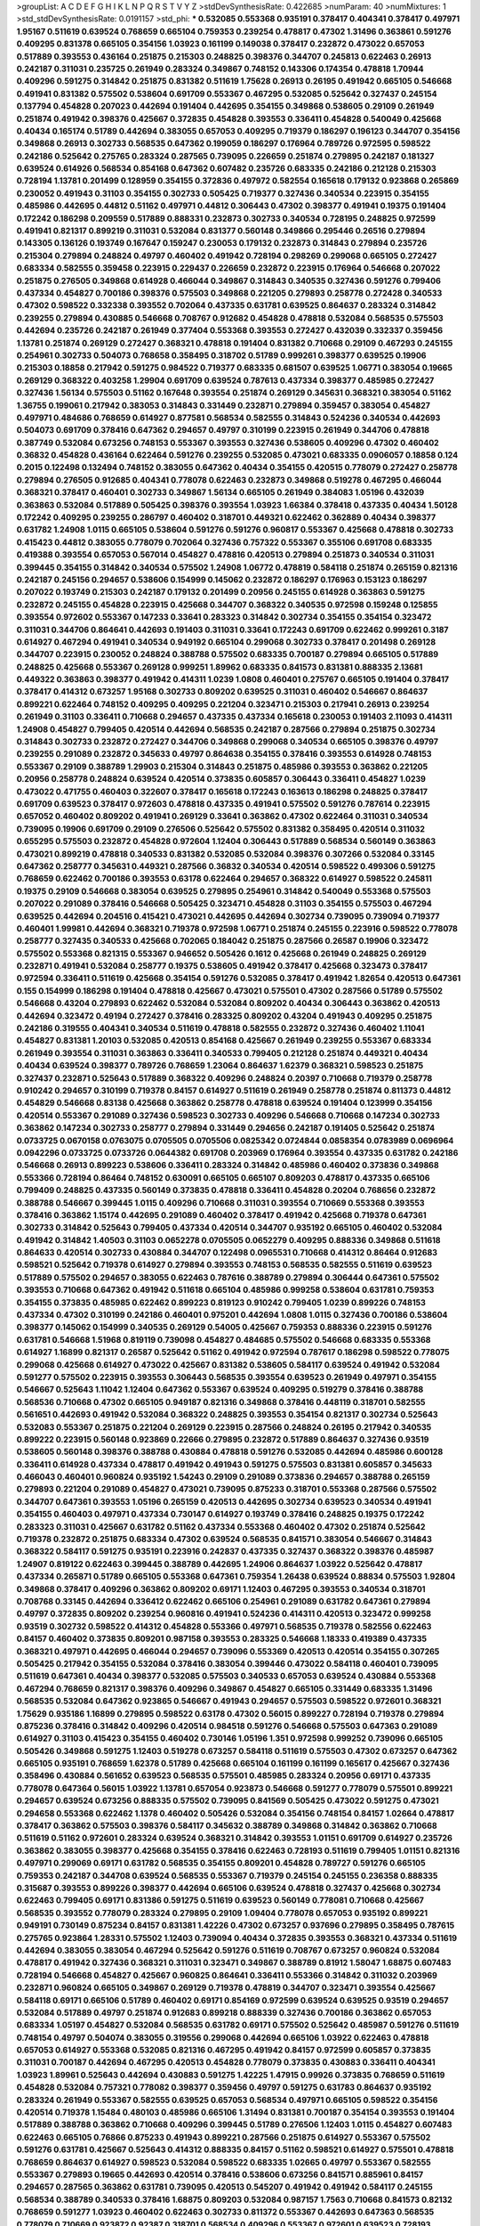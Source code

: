 >groupList:
A C D E F G H I K L
N P Q R S T V Y Z 
>stdDevSynthesisRate:
0.422685 
>numParam:
40
>numMixtures:
1
>std_stdDevSynthesisRate:
0.0191157
>std_phi:
***
0.532085 0.553368 0.935191 0.378417 0.404341 0.378417 0.497971 1.95167 0.511619 0.639524
0.768659 0.665104 0.759353 0.239254 0.478817 0.47302 1.31496 0.363861 0.591276 0.409295
0.831378 0.665105 0.354156 1.03923 0.161199 0.149038 0.378417 0.232872 0.473022 0.657053
0.517889 0.393553 0.436164 0.251875 0.215303 0.248825 0.398376 0.344707 0.245813 0.622463
0.26913 0.242187 0.311031 0.235725 0.261949 0.283324 0.349867 0.748152 0.143306 0.174354
0.478818 1.70944 0.409296 0.591275 0.314842 0.251875 0.831382 0.511619 1.75628 0.26913
0.26195 0.491942 0.665105 0.546668 0.491941 0.831382 0.575502 0.538604 0.691709 0.553367
0.467295 0.532085 0.525642 0.327437 0.245154 0.137794 0.454828 0.207023 0.442694 0.191404
0.442695 0.354155 0.349868 0.538605 0.29109 0.261949 0.251874 0.491942 0.398376 0.425667
0.372835 0.454828 0.393553 0.336411 0.454828 0.540049 0.425668 0.40434 0.165174 0.51789
0.442694 0.383055 0.657053 0.409295 0.719379 0.186297 0.196123 0.344707 0.354156 0.349868
0.26913 0.302733 0.568535 0.647362 0.199059 0.186297 0.176964 0.789726 0.972595 0.598522
0.242186 0.525642 0.275765 0.283324 0.287565 0.739095 0.226659 0.251874 0.279895 0.242187
0.181327 0.639524 0.614926 0.568534 0.854168 0.647362 0.607482 0.235726 0.683335 0.242186
0.212128 0.215303 0.728194 1.13781 0.201499 0.128959 0.354155 0.372836 0.497972 0.582554
0.165618 0.179132 0.923868 0.265869 0.230052 0.491943 0.31103 0.354155 0.302733 0.505425
0.719377 0.327436 0.340534 0.223915 0.354155 0.485986 0.442695 0.44812 0.51162 0.497971
0.44812 0.306443 0.47302 0.398377 0.491941 0.19375 0.191404 0.172242 0.186298 0.209559
0.517889 0.888331 0.232873 0.302733 0.340534 0.728195 0.248825 0.972599 0.491941 0.821317
0.899219 0.311031 0.532084 0.831377 0.560148 0.349866 0.295446 0.26516 0.279894 0.143305
0.136126 0.193749 0.167647 0.159247 0.230053 0.179132 0.232873 0.314843 0.279894 0.235726
0.215304 0.279894 0.248824 0.49797 0.460402 0.491942 0.728194 0.298269 0.299068 0.665105
0.272427 0.683334 0.582555 0.359458 0.223915 0.229437 0.226659 0.232872 0.223915 0.176964
0.546668 0.207022 0.251875 0.276505 0.349868 0.614928 0.466044 0.349867 0.314843 0.340535
0.327436 0.591276 0.799406 0.437334 0.454827 0.700186 0.398376 0.575503 0.349868 0.221205
0.279893 0.258778 0.272428 0.340533 0.47302 0.598522 0.332338 0.393552 0.702064 0.437335
0.631781 0.639525 0.864637 0.283324 0.314842 0.239255 0.279894 0.430885 0.546668 0.708767
0.912682 0.454828 0.478818 0.532084 0.568535 0.575503 0.442694 0.235726 0.242187 0.261949
0.377404 0.553368 0.393553 0.272427 0.432039 0.332337 0.359456 1.13781 0.251874 0.269129
0.272427 0.368321 0.478818 0.191404 0.831382 0.710668 0.29109 0.467293 0.245155 0.254961
0.302733 0.504073 0.768658 0.358495 0.318702 0.51789 0.999261 0.398377 0.639525 0.19906
0.215303 0.18858 0.217942 0.591275 0.984522 0.719377 0.683335 0.681507 0.639525 1.06771
0.383054 0.19665 0.269129 0.368322 0.403258 1.29904 0.691709 0.639524 0.787613 0.437334
0.398377 0.485985 0.272427 0.327436 1.56134 0.575503 0.51162 0.167648 0.393554 0.251874
0.269129 0.345631 0.368321 0.383054 0.51162 1.36755 0.199061 0.217942 0.383053 0.314843
0.331449 0.232871 0.279894 0.359457 0.383054 0.454827 0.497971 0.484686 0.768659 0.614927
0.877581 0.568534 0.582555 0.314843 0.524236 0.340534 0.442693 0.504073 0.691709 0.378416
0.647362 0.294657 0.49797 0.310199 0.223915 0.261949 0.344706 0.478818 0.387749 0.532084
0.673256 0.748153 0.553367 0.393553 0.327436 0.538605 0.409296 0.47302 0.460402 0.36832
0.454828 0.436164 0.622464 0.591276 0.239255 0.532085 0.473021 0.683335 0.0906057 0.18858
0.124 0.2015 0.122498 0.132494 0.748152 0.383055 0.647362 0.40434 0.354155 0.420515
0.778079 0.272427 0.258778 0.279894 0.276505 0.912685 0.404341 0.778078 0.622463 0.232873
0.349868 0.519278 0.467295 0.466044 0.368321 0.378417 0.460401 0.302733 0.349867 1.56134
0.665105 0.261949 0.384083 1.05196 0.432039 0.363863 0.532084 0.517889 0.505425 0.398376
0.393554 1.03923 1.66384 0.378418 0.437335 0.40434 1.50128 0.172242 0.409295 0.239255
0.286797 0.460402 0.318701 0.449321 0.622462 0.362889 0.40434 0.398377 0.631782 1.24908
1.0115 0.665105 0.538604 0.591276 0.591276 0.960817 0.553367 0.425668 0.478818 0.302733
0.415423 0.44812 0.383055 0.778079 0.702064 0.327436 0.757322 0.553367 0.355106 0.691708
0.683335 0.419388 0.393554 0.657053 0.567014 0.454827 0.478816 0.420513 0.279894 0.251873
0.340534 0.311031 0.399445 0.354155 0.314842 0.340534 0.575502 1.24908 1.06772 0.478819
0.584118 0.251874 0.265159 0.821316 0.242187 0.245156 0.294657 0.538606 0.154999 0.145062
0.232872 0.186297 0.176963 0.153123 0.186297 0.207022 0.193749 0.215303 0.242187 0.179132
0.201499 0.20956 0.245155 0.614928 0.363863 0.591275 0.232872 0.245155 0.454828 0.223915
0.425668 0.344707 0.368322 0.340535 0.972598 0.159248 0.125855 0.393554 0.972602 0.553367
0.147233 0.33641 0.283323 0.314842 0.302734 0.354155 0.354154 0.323472 0.311031 0.344706
0.864641 0.442693 0.191403 0.311031 0.33641 0.172243 0.691709 0.622462 0.999261 0.3187
0.614927 0.467294 0.491941 0.340534 0.949192 0.665104 0.299068 0.302733 0.378417 0.201498
0.269128 0.344707 0.223915 0.230052 0.248824 0.388788 0.575502 0.683335 0.700187 0.279894
0.665105 0.517889 0.248825 0.425668 0.553367 0.269128 0.999251 1.89962 0.683335 0.841573
0.831381 0.888335 2.13681 0.449322 0.363863 0.398377 0.491942 0.414311 1.0239 1.0808
0.460401 0.275767 0.665105 0.191404 0.378417 0.378417 0.414312 0.673257 1.95168 0.302733
0.809202 0.639525 0.311031 0.460402 0.546667 0.864637 0.899221 0.622464 0.748152 0.409295
0.409295 0.221204 0.323471 0.215303 0.217941 0.26913 0.239254 0.261949 0.31103 0.336411
0.710668 0.294657 0.437335 0.437334 0.165618 0.230053 0.191403 2.11093 0.414311 1.24908
0.454827 0.799405 0.420514 0.442694 0.568535 0.242187 0.287566 0.279894 0.251875 0.302734
0.314843 0.302733 0.232872 0.272427 0.344706 0.349868 0.299068 0.340534 0.665105 0.398376
0.49797 0.239255 0.291089 0.232872 0.345633 0.49797 0.864638 0.354155 0.378416 0.393553
0.614928 0.748153 0.553367 0.29109 0.388789 1.29903 0.215304 0.314843 0.251875 0.485986
0.393553 0.363862 0.221205 0.20956 0.258778 0.248824 0.639524 0.420514 0.373835 0.605857
0.306443 0.336411 0.454827 1.0239 0.473022 0.471755 0.460403 0.322607 0.378417 0.165618
0.172243 0.163613 0.186298 0.248825 0.378417 0.691709 0.639523 0.378417 0.972603 0.478818
0.437335 0.491941 0.575502 0.591276 0.787614 0.223915 0.657052 0.460402 0.809202 0.491941
0.269129 0.33641 0.363862 0.47302 0.622464 0.311031 0.340534 0.739095 0.19906 0.691709
0.29109 0.276506 0.525642 0.575502 0.831382 0.358495 0.420514 0.311032 0.655295 0.575503
0.232872 0.454828 0.972604 1.12404 0.306443 0.517889 0.568534 0.560149 0.363863 0.473021
0.899219 0.478818 0.340533 0.831382 0.532085 0.532084 0.398376 0.307266 0.532084 0.33145
0.647362 0.258777 0.345631 0.449321 0.287566 0.36832 0.340534 0.420514 0.598522 0.499306
0.591275 0.768659 0.622462 0.700186 0.393553 0.63178 0.622464 0.294657 0.368322 0.614927
0.598522 0.245811 0.19375 0.29109 0.546668 0.383054 0.639525 0.279895 0.254961 0.314842
0.540049 0.553368 0.575503 0.207022 0.291089 0.378416 0.546668 0.505425 0.323471 0.454828
0.31103 0.354155 0.575503 0.467294 0.639525 0.442694 0.204516 0.415421 0.473021 0.442695
0.442694 0.302734 0.739095 0.739094 0.719377 0.460401 1.99981 0.442694 0.368321 0.719378
0.972598 1.06771 0.251874 0.245155 0.223916 0.598522 0.778078 0.258777 0.327435 0.340533
0.425668 0.702065 0.184042 0.251875 0.287566 0.26587 0.19906 0.323472 0.575502 0.553368
0.821315 0.553367 0.946652 0.505426 0.1612 0.425668 0.261949 0.248825 0.269129 0.232871
0.491941 0.532084 0.258777 0.19375 0.538605 0.491942 0.378417 0.425668 0.323473 0.378417
0.972594 0.336411 0.511619 0.425668 0.354154 0.591276 0.532085 0.378417 0.491942 1.82654
0.420513 0.647361 0.155 0.154999 0.186298 0.191404 0.478818 0.425667 0.473021 0.575501
0.47302 0.287566 0.51789 0.575502 0.546668 0.43204 0.279893 0.622462 0.532084 0.532084
0.809202 0.40434 0.306443 0.363862 0.420513 0.442694 0.323472 0.49194 0.272427 0.378416
0.283325 0.809202 0.43204 0.491943 0.409295 0.251875 0.242186 0.319555 0.404341 0.340534
0.511619 0.478818 0.582555 0.232872 0.327436 0.460402 1.11041 0.454827 0.831381 1.20103
0.532085 0.420513 0.854168 0.425667 0.261949 0.239255 0.553367 0.683334 0.261949 0.393554
0.311031 0.363863 0.336411 0.340533 0.799405 0.212128 0.251874 0.449321 0.40434 0.40434
0.639524 0.398377 0.789726 0.768659 1.23064 0.864637 1.62379 0.368321 0.598523 0.251875
0.327437 0.232871 0.525643 0.517889 0.368322 0.409296 0.248824 0.20397 0.710668 0.719379
0.258778 0.910242 0.294657 0.310199 0.719378 0.84157 0.614927 0.511619 0.261949 0.258778
0.251874 0.811373 0.44812 0.454829 0.546668 0.83138 0.425668 0.363862 0.258778 0.478818
0.639524 0.191404 0.123999 0.354156 0.420514 0.553367 0.291089 0.327436 0.598523 0.302733
0.409296 0.546668 0.710668 0.147234 0.302733 0.363862 0.147234 0.302733 0.258777 0.279894
0.331449 0.294656 0.242187 0.191405 0.525642 0.251874 0.0733725 0.0670158 0.0763075 0.0705505
0.0705506 0.0825342 0.0724844 0.0858354 0.0783989 0.0696964 0.0942296 0.0733725 0.0733726 0.0644382
0.691708 0.203969 0.176964 0.393554 0.437335 0.631782 0.242186 0.546668 0.26913 0.899223
0.538606 0.336411 0.283324 0.314842 0.485986 0.460402 0.373836 0.349868 0.553366 0.728194
0.86464 0.748152 0.630091 0.665105 0.665107 0.809203 0.478817 0.437335 0.665106 0.799409
0.248825 0.437335 0.560149 0.373835 0.478818 0.336411 0.454828 0.20204 0.768656 0.232872
0.388788 0.546667 0.399445 1.0115 0.409296 0.710668 0.311031 0.393554 0.710669 0.553368
0.393553 0.378416 0.363862 1.15174 0.442695 0.291089 0.460402 0.378417 0.491942 0.425668
0.719378 0.647361 0.302733 0.314842 0.525643 0.799405 0.437334 0.420514 0.344707 0.935192
0.665105 0.460402 0.532084 0.491942 0.314842 1.40503 0.31103 0.0652278 0.0705505 0.0652279
0.409295 0.888336 0.349868 0.511618 0.864633 0.420514 0.302733 0.430884 0.344707 0.122498
0.0965531 0.710668 0.414312 0.86464 0.912683 0.598521 0.525642 0.719378 0.614927 0.279894
0.393553 0.748153 0.568535 0.582555 0.511619 0.639523 0.517889 0.575502 0.294657 0.383055
0.622463 0.787616 0.388789 0.279894 0.306444 0.647361 0.575502 0.393553 0.710668 0.647362
0.491942 0.511618 0.665104 0.485986 0.999258 0.538604 0.631781 0.759353 0.354155 0.373835
0.485985 0.622462 0.899223 0.819123 0.910242 0.799405 1.0239 0.899226 0.748153 0.437334
0.47302 0.310199 0.242186 0.460401 0.975201 0.442694 1.0808 1.0115 0.327436 0.700186
0.538604 0.398377 0.145062 0.154999 0.340535 0.269129 0.54005 0.425667 0.759353 0.888336
0.223915 0.591276 0.631781 0.546668 1.51968 0.819119 0.739098 0.454827 0.484685 0.575502
0.546668 0.683335 0.553368 0.614927 1.16899 0.821317 0.26587 0.525642 0.51162 0.491942
0.972594 0.787617 0.186298 0.598522 0.778075 0.299068 0.425668 0.614927 0.473022 0.425667
0.831382 0.538605 0.584117 0.639524 0.491942 0.532084 0.591277 0.575502 0.223915 0.393553
0.306443 0.568535 0.393554 0.639523 0.261949 0.497971 0.354155 0.546667 0.525643 1.11042
1.12404 0.647362 0.553367 0.639524 0.409295 0.519279 0.378416 0.388788 0.568536 0.710668
0.47302 0.665105 0.949187 0.821316 0.349868 0.378416 0.448119 0.318701 0.582555 0.561651
0.442693 0.491942 0.532084 0.368322 0.248825 0.393553 0.354154 0.821317 0.302734 0.525643
0.532083 0.553367 0.251875 0.221204 0.269129 0.223915 0.287566 0.248824 0.26195 0.217942
0.340535 0.899222 0.223915 0.560148 0.923869 0.22666 0.279895 0.232872 0.517889 0.864637
0.327436 0.93519 0.538605 0.560148 0.398376 0.388788 0.430884 0.478818 0.591276 0.532085
0.442694 0.485986 0.600128 0.336411 0.614928 0.437334 0.478817 0.491942 0.491943 0.591275
0.575503 0.831381 0.605857 0.345633 0.466043 0.460401 0.960824 0.935192 1.54243 0.29109
0.291089 0.373836 0.294657 0.388788 0.265159 0.279893 0.221204 0.291089 0.454827 0.473021
0.739095 0.875233 0.318701 0.553368 0.287566 0.575502 0.344707 0.647361 0.393553 1.05196
0.265159 0.420513 0.442695 0.302734 0.639523 0.340534 0.491941 0.354155 0.460403 0.497971
0.437334 0.730147 0.614927 0.193749 0.378416 0.248825 0.19375 0.172242 0.283323 0.311031
0.425667 0.631782 0.51162 0.437334 0.553368 0.460402 0.47302 0.251874 0.525642 0.719378
0.232872 0.251875 0.683334 0.47302 0.639524 0.568535 0.841571 0.383054 0.546667 0.314843
0.368322 0.584117 0.591275 0.935191 0.223916 0.242837 0.437335 0.327437 0.368322 0.398376
0.485987 1.24907 0.819122 0.622463 0.399445 0.388789 0.442695 1.24906 0.864637 1.03922
0.525642 0.478817 0.437334 0.265871 0.51789 0.665105 0.553368 0.647361 0.759354 1.26438
0.639524 0.88834 0.575503 1.92804 0.349868 0.378417 0.409296 0.363862 0.809202 0.69171
1.12403 0.467295 0.393553 0.340534 0.318701 0.708768 0.33145 0.442694 0.336412 0.622462
0.665106 0.254961 0.291089 0.631782 0.647361 0.279894 0.49797 0.372835 0.809202 0.239254
0.960816 0.491941 0.524236 0.414311 0.420513 0.323472 0.999258 0.93519 0.302732 0.598522
0.414312 0.454828 0.553366 0.497971 0.568535 0.719378 0.582556 0.622463 0.84157 0.460402
0.373835 0.809201 0.987158 0.393553 0.283325 0.546668 1.18333 0.419389 0.437335 0.368321
0.497971 0.442695 0.466044 0.294657 0.739096 0.553369 0.420513 0.420514 0.354155 0.307265
0.505425 0.217942 0.354155 0.532084 0.378416 0.383054 0.399446 0.473022 0.584118 0.460401
0.739095 0.511619 0.647361 0.40434 0.398377 0.532085 0.575503 0.340533 0.657053 0.639524
0.430884 0.553368 0.467294 0.768659 0.821317 0.398376 0.409296 0.349867 0.454827 0.665105
0.331449 0.683335 1.31496 0.568535 0.532084 0.647362 0.923865 0.546667 0.491943 0.294657
0.575503 0.598522 0.972601 0.368321 1.75629 0.935186 1.16899 0.279895 0.598522 0.63178
0.47302 0.56015 0.899227 0.728194 0.719378 0.279894 0.875236 0.378416 0.314842 0.409296
0.420514 0.984518 0.591276 0.546668 0.575503 0.647363 0.291089 0.614927 0.31103 0.415423
0.354155 0.460402 0.730146 1.05196 1.351 0.972598 0.999252 0.739096 0.665105 0.505426
0.349868 0.591275 1.12403 0.519278 0.673257 0.584118 0.511619 0.575503 0.47302 0.673257
0.647362 0.665105 0.935191 0.768659 1.62378 0.51789 0.425668 0.665104 0.161199 0.161199
0.165617 0.425667 0.327436 0.358496 0.430884 0.561652 0.639523 0.568535 0.575501 0.485985
0.283324 0.20956 0.69171 0.437335 0.778078 0.647364 0.56015 1.03922 1.13781 0.657054
0.923873 0.546668 0.591277 0.778079 0.575501 0.899221 0.294657 0.639524 0.673256 0.888335
0.575502 0.739095 0.841569 0.505425 0.473022 0.591275 0.473021 0.294658 0.553368 0.622462
1.1378 0.460402 0.505426 0.532084 0.354156 0.748154 0.84157 1.02664 0.478817 0.378417
0.363862 0.575503 0.398376 0.584117 0.345632 0.388789 0.349868 0.314842 0.363862 0.710668
0.511619 0.51162 0.972601 0.283324 0.639524 0.368321 0.314842 0.393553 1.01151 0.691709
0.614927 0.235726 0.363862 0.383055 0.398377 0.425668 0.354155 0.378416 0.622463 0.728193
0.511619 0.799405 1.01151 0.821316 0.497971 0.299069 0.69171 0.631782 0.568535 0.354155
0.809201 0.454828 0.789727 0.591276 0.665105 0.759353 0.242187 0.344708 0.639524 0.568535
0.553367 0.719379 0.245154 0.245155 0.236358 0.888335 0.315687 0.393553 0.899226 0.398377
0.442694 0.665106 0.639524 0.478818 0.327437 0.425668 0.302734 0.622463 0.799405 0.69171
0.831386 0.591275 0.511619 0.639523 0.560149 0.778081 0.710668 0.425667 0.568535 0.393552
0.778079 0.283324 0.279895 0.29109 1.09404 0.778078 0.657053 0.935192 0.899221 0.949191
0.730149 0.875234 0.84157 0.831381 1.42226 0.47302 0.673257 0.937696 0.279895 0.358495
0.787615 0.275765 0.923864 1.28331 0.575502 1.12403 0.739094 0.40434 0.372835 0.393553
0.368321 0.437334 0.511619 0.442694 0.383055 0.383054 0.467294 0.525642 0.591276 0.511619
0.708767 0.673257 0.960824 0.532084 0.478817 0.491942 0.327436 0.368321 0.311031 0.323471
0.349867 0.388789 0.81912 1.58047 1.68875 0.607483 0.728194 0.546668 0.454827 0.425667
0.960825 0.864641 0.336411 0.553366 0.314842 0.311032 0.203969 0.232871 0.960824 0.665105
0.349867 0.269129 0.719378 0.478819 0.344707 0.323471 0.393554 0.425667 0.584118 0.69171
0.665106 0.51789 0.460402 0.69171 0.854169 0.972599 0.639524 0.639525 0.93519 0.294657
0.532084 0.517889 0.49797 0.251874 0.912683 0.899218 0.888339 0.327436 0.700186 0.363862
0.657053 0.683334 1.05197 0.454827 0.532084 0.568535 0.631782 0.69171 0.575502 0.525642
0.485987 0.591276 0.511619 0.748154 0.49797 0.504074 0.383055 0.319556 0.299068 0.442694
0.665106 1.03922 0.622463 0.478818 0.657053 0.614927 0.553368 0.532085 0.821316 0.467295
0.491942 0.84157 0.972599 0.605857 0.373835 0.311031 0.700187 0.442694 0.467295 0.420513
0.454828 0.778079 0.373835 0.430883 0.336411 0.404341 1.03923 1.89961 0.525643 0.442694
0.430883 0.591275 1.42225 1.47915 0.99926 0.373835 0.768659 0.511619 0.454828 0.532084
0.757321 0.778082 0.398377 0.359456 0.49797 0.591275 0.631783 0.864637 0.935192 0.283324
0.261949 0.553367 0.582555 0.639525 0.657053 0.568534 0.497971 0.665105 0.598522 0.354156
0.420514 0.719378 1.15484 0.480103 0.485986 0.665106 1.31494 0.831381 0.700187 0.354154
0.393553 0.191404 0.517889 0.388788 0.363862 0.710668 0.409296 0.399445 0.51789 0.276506
1.12403 1.0115 0.454827 0.607483 0.622463 0.665105 0.76866 0.875233 0.491943 0.899221
0.287566 0.251875 0.614927 0.553367 0.575502 0.591276 0.631781 0.425667 0.525643 0.414312
0.888335 0.84157 0.51162 0.598521 0.614927 0.575501 0.478818 0.768659 0.864637 0.614927
0.598523 0.532084 0.598522 0.683335 1.02665 0.49797 0.553367 0.582555 0.553367 0.279893
0.19665 0.442693 0.420514 0.378416 0.538606 0.673256 0.841571 0.885961 0.84157 0.294657
0.287565 0.363862 0.631781 0.739095 0.420513 0.545207 0.491942 0.491942 0.584117 0.245155
0.568534 0.388789 0.340533 0.378416 1.68875 0.809203 0.532084 0.987157 1.7563 0.710668
0.841573 0.82132 0.768659 0.591277 1.03923 0.460402 0.622463 0.302733 0.811372 0.553367
0.442693 0.647363 0.568535 0.778079 0.710669 0.923872 0.92387 0.318701 0.568534 0.409296
0.553367 0.972601 0.639523 0.728193 0.789726 0.598523 0.854161 0.719378 0.649099 0.54005
0.368321 0.49797 0.393553 0.575502 0.478818 0.546668 0.568534 0.866956 0.875236 0.378417
0.517889 0.209559 0.799405 0.340534 0.972599 0.279894 0.340534 0.437335 0.460401 0.272427
0.409295 0.425667 0.113257 0.598522 0.647361 0.778079 0.778079 0.598522 0.591276 0.598522
0.491941 0.759354 0.454827 0.821316 0.719378 0.768659 0.799404 0.568535 0.354156 0.425668
0.546667 1.21575 0.525642 0.491941 0.98716 0.449321 0.657053 0.730147 0.864636 1.24906
0.511619 0.759353 1.05197 0.799405 0.748153 0.639524 0.673256 0.710669 0.864637 0.691709
0.864638 0.327436 0.318701 0.511619 0.739092 0.665105 0.51162 0.132494 0.1612 0.605858
0.511619 0.511619 0.972598 0.467293 0.485986 0.935192 0.294657 0.302734 0.261949 0.279893
0.29109 0.302733 0.272427 0.393553 0.383055 0.336411 0.295447 0.437334 0.454828 0.584118
0.442694 0.454829 0.478818 0.340534 0.460402 0.598522 0.877581 0.553367 0.327437 0.511619
0.719374 0.799404 1.12402 0.935196 1.26438 0.639524 0.532084 0.700186 0.831382 0.85188
0.673257 0.69171 0.910242 0.207022 0.442695 0.359456 0.553368 0.449321 0.478818 0.47302
0.560149 0.560149 1.0115 0.235726 0.420515 0.799402 0.491942 0.442694 0.437334 0.437334
0.582555 0.484687 0.639525 0.691709 0.19906 0.460402 0.607482 0.691709 0.71067 1.1378
0.248825 0.254961 0.33145 0.622464 0.478818 0.854168 0.864638 0.639524 0.532083 0.591275
0.719375 0.83138 0.414311 1.46124 0.409294 0.748153 0.279893 0.768663 0.425667 1.12403
0.51789 0.279894 0.82132 0.972598 1.50129 1.82656 0.591276 0.409296 1.20103 0.497971
0.719378 0.454828 0.591275 0.854169 0.302733 0.420514 0.230053 0.230053 0.272427 0.568535
0.728194 1.03922 0.757323 0.525642 0.505424 0.809201 0.708769 0.719379 0.239255 0.647363
0.272427 0.673255 0.359457 0.657052 0.454828 0.425666 0.639523 0.622463 0.614927 0.702064
0.691709 0.409295 0.383055 0.561652 0.728194 0.226659 0.181327 0.209559 0.987155 0.191404
0.614927 0.999258 0.778079 0.888335 2.22227 0.728195 0.614927 0.478818 0.614927 0.737119
0.624133 0.383055 0.147233 0.622464 0.946653 0.614928 0.809202 0.935186 0.425668 0.430884
0.261949 0.614927 1.09404 0.442694 0.553367 0.673256 0.425667 0.420514 0.373835 0.409296
0.378416 0.336411 0.354155 0.999257 0.546668 0.639524 0.491942 0.425667 0.340534 0.368321
0.665105 0.591275 0.757321 0.363862 0.467294 0.393553 0.665105 0.582555 0.598522 0.491942
0.409295 0.809201 0.336411 1.01151 0.700186 0.739094 0.425668 0.448118 0.614926 0.591275
0.614927 0.935191 0.302733 0.261949 0.217942 0.409296 0.314842 0.276505 0.538605 0.403258
0.51162 0.454827 0.393553 0.647362 0.665105 0.719377 0.239255 0.532084 0.283323 0.946656
0.409295 0.414311 0.491942 0.84157 0.454829 0.49797 0.404341 0.437334 0.553368 0.491941
0.399445 0.453612 0.354155 0.420513 0.546668 0.478817 0.778079 0.354156 0.340534 0.336412
0.647362 0.673257 0.525642 0.778079 0.831382 1.13781 0.393553 0.358496 0.87758 0.657052
0.999258 0.393553 0.478818 0.614927 0.647361 0.511619 0.875232 0.393555 0.437334 0.517889
0.553368 0.591275 0.368322 0.473021 0.467294 0.275765 0.294657 0.311031 0.899222 0.497971
0.29109 0.525643 0.598522 0.393553 0.710669 0.864637 0.505426 0.383054 0.768659 0.485987
0.430884 0.935191 0.614926 0.614927 0.598522 0.511619 0.327437 0.331449 0.283324 0.675062
0.728193 0.665105 0.700186 0.665106 0.831381 0.787615 0.831381 0.425668 0.454827 0.700187
0.864637 0.647361 0.538606 0.639524 0.22666 0.235725 0.546668 0.354155 0.864637 0.647362
0.491941 0.393554 0.258778 0.378416 0.607482 0.622464 0.935191 0.831386 0.591276 0.984517
0.575501 0.739099 0.631779 0.546667 0.368321 0.306444 0.607482 0.647362 0.899225 0.657053
0.972599 0.491942 0.454828 0.710669 0.748152 0.681507 0.639524 1.15483 1.16899 0.517889
0.302733 0.327436 0.314843 0.318701 0.511619 0.999257 0.314842 0.294657 0.363862 0.314842
0.31103 0.467294 0.546668 0.598522 0.473021 0.532084 0.368321 0.575503 0.409296 0.799405
0.299069 0.972599 1.09405 0.691709 0.739095 0.553367 1.12403 0.591276 0.172243 0.15732
0.864637 0.323472 0.511621 0.665105 0.821316 0.923866 0.51162 0.442694 0.877577 0.560149
0.575502 0.899222 0.524236 1.08079 1.21575 1.18648 0.302734 1.16899 0.497971 0.614927
0.491943 0.425667 0.454828 0.491942 0.454827 0.605857 0.598523 0.354155 0.9726 0.532084
0.700187 0.748153 0.630092 0.607483 0.639524 0.546667 0.272427 0.460402 0.864633 0.899223
1.11041 1.16899 0.719377 0.591277 0.442693 0.340533 0.363862 0.69171 0.306443 0.484686
0.485986 0.398377 0.473021 0.575503 0.631781 0.239255 0.93519 0.639524 0.655296 0.442694
0.589694 0.368321 0.598521 0.778079 0.491942 0.575502 0.591275 0.591277 0.789726 0.614927
0.393553 0.294657 0.517889 0.647361 0.393553 0.553368 0.420513 0.899221 0.207022 0.778079
1.19781 0.799406 0.340533 0.665105 0.719378 0.899222 1.12404 1.15484 1.12403 0.442695
0.294657 0.425667 0.532084 0.673256 0.460401 0.553367 0.167647 0.150864 0.622464 0.511619
0.657052 0.491942 0.425667 0.473021 1.46124 0.972608 0.349868 0.318701 0.473022 0.831383
0.49797 0.639524 0.843826 0.354154 0.29109 0.875232 0.69171 0.912683 0.327437 0.728196
0.673257 1.06771 0.104712 0.748152 0.511619 0.269128 0.84157 1.01149 0.598523 0.525642
0.349868 0.272426 1.20102 0.665105 0.923868 0.899222 0.683335 0.673256 0.568535 0.673255
0.673256 0.673256 0.561651 0.778078 0.888339 0.425668 0.354155 0.757321 0.614926 0.525642
0.420513 0.9726 1.12403 0.491942 1.0808 0.799405 0.415423 0.442695 0.383054 0.393554
0.51162 0.306443 0.505426 0.525644 0.614927 0.525643 0.393553 0.511619 0.575502 0.665105
0.279894 0.29109 0.582555 0.478818 1.42226 0.314843 0.960825 0.778078 0.478819 0.683335
0.153122 0.14157 0.248826 0.223915 0.248824 0.248825 0.258778 1.03923 0.757321 0.532084
0.430884 0.478818 0.622462 0.525643 0.631783 0.923865 1.0239 0.491942 0.242187 0.622463
0.393553 0.748153 0.383054 0.314843 0.349867 0.532085 0.614927 1.24907 0.946652 0.388789
0.373835 0.393553 0.497971 0.44812 0.546667 0.40434 0.40434 0.473021 0.546668 0.354155
0.349868 0.340534 0.51789 0.899224 0.899222 0.984519 0.460402 0.799406 0.598521 0.409296
0.454827 0.657052 0.719378 0.232871 0.258778 0.719378 0.987154 0.923868 0.710668 0.657052
0.404341 0.665106 0.854169 0.251874 0.318701 0.287565 0.272427 0.598522 0.647362 0.700187
0.710668 0.622463 0.575502 0.778079 0.532084 0.485987 0.425667 0.657053 0.665106 0.546667
0.568535 0.311031 0.647363 0.778079 0.49797 0.473021 0.40434 0.598522 0.841573 0.287565
0.409296 1.21575 1.29903 0.875229 1.06772 1.16898 0.739095 0.700187 0.899222 0.864637
0.691709 0.591276 0.525641 0.553368 0.681507 0.414311 0.306443 0.84157 0.799401 0.223916
0.336411 0.398376 0.425667 0.491941 0.683335 0.673256 0.363863 0.748154 1.05196 1.0808
0.591276 0.598523 0.517889 0.485986 0.505425 0.575503 0.525642 0.719377 0.831382 0.683335
0.614927 0.478817 0.398376 0.491942 0.409296 0.368321 0.614927 0.639524 0.532085 0.899224
0.591277 1.26438 0.691709 0.605857 0.899221 0.899223 0.383053 0.561651 0.491941 0.478817
0.553367 0.491941 0.972603 1.05479 0.398377 0.363861 0.327436 0.378417 0.420514 0.345633
0.269129 0.700187 0.425667 0.639524 0.378417 1.0115 0.960824 0.778079 0.605857 0.622464
0.622463 0.414311 0.923865 0.393553 0.473021 0.442695 0.787615 0.432039 0.203968 0.748153
0.349868 0.582555 1.56134 0.517889 0.546668 0.639524 0.935186 0.473021 0.442694 0.598522
0.591276 0.591276 0.86464 0.532085 0.473021 0.719377 0.673257 0.972598 0.910242 0.691709
1.08079 0.460401 1.05196 0.673257 0.540049 0.598523 0.363862 0.622462 0.77808 0.575502
0.383055 0.420514 0.207022 0.209559 0.354156 0.449322 0.51162 0.999248 0.739095 0.748153
0.899223 0.710667 0.683335 0.748152 0.631781 0.730147 0.442694 0.875229 0.44812 0.425667
0.532084 0.591277 0.442693 0.378416 0.553367 0.622463 0.700186 0.831382 0.935192 1.11042
0.598522 0.710669 0.843826 0.821316 0.460402 0.358495 0.473021 0.935191 0.854168 0.811372
0.591276 0.647362 0.532085 0.614927 0.673256 0.553368 0.639524 0.614927 0.681507 1.38802
0.425667 0.420514 0.409295 0.789728 1.05196 0.478818 0.553367 0.614927 0.710668 0.864636
0.425667 0.261949 0.728194 0.478818 1.0808 0.473021 0.553366 0.387748 0.831377 0.691709
0.47302 0.368322 0.614928 0.598523 0.630092 0.719378 0.473021 0.553367 0.460402 0.425668
0.899221 0.92387 0.561651 0.538604 0.467294 0.340533 0.546668 0.403258 0.354155 0.719377
0.591276 0.910242 0.719379 0.546668 0.84157 0.393553 0.44812 0.935192 1.31495 0.532084
0.622464 0.665104 0.575503 0.598522 0.899223 0.553368 0.591277 0.614928 0.691709 0.269128
1.9756 0.491941 0.665105 0.748154 0.665106 0.393553 0.388788 0.575502 0.532084 0.26516
0.186297 0.525642 0.546668 0.532084 0.575502 0.622462 0.748154 0.598522 1.26438 0.373835
1.8996 0.787612 0.821315 0.960823 0.657052 0.69171 0.398376 0.532085 0.409295 0.104712
1.58047 0.568535 0.497971 0.598523 0.591276 0.349867 2.05461 0.478817 0.700186 0.409296
0.294657 0.631781 0.647362 0.700185 0.223915 0.639525 0.582555 0.854169 0.575502 0.283325
0.532083 0.414311 0.388788 0.414311 0.591276 0.614927 0.538605 0.700187 0.388789 1.03923
1.24906 1.0115 0.799405 0.466044 0.568534 0.491941 0.409295 0.575502 0.478818 0.49797
0.179133 0.327437 0.478819 0.251874 0.201499 0.159248 0.388789 0.368321 0.665105 0.409296
0.631781 0.624132 0.757322 0.560149 0.710669 0.546668 0.69171 0.665106 0.598522 0.568533
0.728194 0.757321 0.378417 0.51162 0.517889 0.517889 0.454827 0.799405 0.841571 0.442694
0.349868 0.491941 0.409296 0.665105 0.864637 0.93519 0.525642 0.568535 0.647362 1.26439
0.910242 0.899222 0.51162 0.314843 0.673255 0.546668 0.854168 0.630091 1.12403 0.864637
0.935191 0.437334 0.691708 0.864637 0.454828 0.340534 0.575503 0.683335 0.491941 0.349868
0.226659 0.291089 0.598522 0.728195 0.393553 0.864636 1.51969 0.700186 0.69171 0.363863
0.591275 0.393554 0.437334 0.768656 0.591275 0.44812 0.778078 0.251875 0.575501 0.553367
0.251875 0.683335 0.700186 0.647362 0.748152 0.831382 0.442694 0.809202 0.607482 0.831381
0.700186 0.261949 1.1378 0.393553 0.851883 0.414312 0.607483 0.265159 0.261948 0.546668
0.614927 0.327436 0.899222 0.368322 0.789727 0.254961 0.442694 0.614927 0.821317 0.960819
1.0115 0.854172 0.38879 0.327437 0.314843 0.354155 0.899227 0.910243 1.09404 0.923874
0.935196 0.935192 0.373834 0.69171 0.31103 0.598522 1.12402 0.831381 0.314843 0.398377
0.363863 0.363862 0.378417 0.294657 0.311032 0.393554 0.358496 0.368321 0.478818 0.491942
0.598523 0.702064 1.95167 0.172242 0.491941 0.568535 0.242186 0.44932 0.299069 0.344707
0.789728 0.378417 0.220612 0.251874 1.06771 0.398376 0.448119 0.344707 0.432039 0.478818
0.283324 0.323472 0.683335 1.20104 1.06771 0.51789 0.657052 0.622463 0.525642 0.398376
0.478818 0.639525 1.12403 0.532084 0.251875 0.589694 0.425667 0.710671 0.778079 0.935186
0.99925 0.591276 0.710669 1.169 0.425667 1.0808 0.568536 0.307266 0.373836 0.473021
0.639524 0.478818 0.809198 0.888331 1.29904 2.11093 0.647361 0.972599 0.821316 0.622464
0.404341 0.393552 1.09404 0.748154 0.454828 0.344707 0.318701 0.302733 0.207022 0.575502
0.799405 1.11042 0.414312 0.127399 0.251874 0.245154 0.236359 0.248159 1.18331 0.553368
0.935195 0.575502 0.491942 0.831382 0.605858 0.622462 0.398376 0.491942 0.47302 0.821317
0.251874 0.519279 0.491941 0.258777 0.999252 1.03923 0.600127 0.349868 0.414311 0.657054
0.728194 0.546667 0.622463 0.719379 0.728194 0.841573 0.748153 1.36756 0.560148 0.799406
0.710669 0.368322 0.719377 0.497971 2.11092 1.68874 0.291089 0.639524 1.06771 1.06771
0.972598 0.921399 0.899221 0.864636 0.700186 0.864636 0.841569 0.960828 1.0115 0.622463
0.415422 0.349868 0.622463 0.314842 0.323472 0.69171 0.614928 0.639525 0.691709 0.340534
0.373834 0.546668 0.538605 0.553368 0.327436 0.294658 0.294657 0.553367 0.311031 0.546668
0.31103 0.340533 0.306443 0.239255 0.239255 0.799405 0.323473 0.409296 0.568535 0.691709
0.336411 1.21575 0.340534 0.589694 0.345631 1.84893 0.478817 0.622462 0.491943 0.575502
0.561652 0.33641 0.437334 0.373835 0.532085 0.302734 0.675062 0.387749 0.363862 0.378416
0.614927 0.591277 0.403259 0.888336 0.511619 0.314843 0.442695 0.383055 0.40434 0.209559
0.393553 0.614927 0.232873 0.287566 0.127398 0.103168 0.113257 0.114644 0.143305 0.134118
0.209559 0.532084 0.519278 0.575502 1.0115 0.442693 0.409295 0.291089 0.778079 0.719378
0.511619 0.598521 0.302732 0.349868 0.553367 0.31103 0.345632 0.331449 0.40434 0.311031
0.532084 0.591277 0.44812 0.999259 0.349868 1.11042 0.591275 0.553368 0.864638 0.582555
0.540049 0.568535 1.64369 2.02973 0.854169 0.354155 0.51162 0.935196 0.354154 0.575502
1.20103 1.46123 0.665105 0.398377 0.299068 0.344706 1.05197 0.430884 0.368322 0.323472
0.393553 0.478819 0.497971 0.505426 0.568535 0.393553 0.332339 1.95167 0.517889 0.505425
0.84157 0.442694 0.491941 0.0688526 0.078399 0.0847963 0.0763075 0.0724842 0.0733726 0.0953843
0.0928402 0.0917159 0.0858355 0.0753837 0.0733721 0.0783991 0.0805478 0.141192 0.525642 0.525642
0.532084 0.622463 0.768659 0.478819 0.425668 0.473021 0.505425 0.511619 0.789726 0.478817
0.560149 0.999257 0.425667 0.546669 1.31495 0.245155 0.269129 0.251874 0.286796 0.331449
0.710668 0.605857 0.511618 0.622463 2.1368 0.245155 0.582555 1.68874 2.46949 0.409295
0.363863 0.460403 0.473021 0.336411 0.383054 0.302734 0.460401 0.553368 0.691709 0.478817
0.340533 0.454829 1.73503 1.82655 0.899227 0.235726 0.553368 0.409296 0.420514 0.639524
0.478818 1.89962 0.242186 0.261949 0.460402 0.409296 0.437335 0.607483 0.546669 0.51162
0.393553 0.56015 0.230053 0.910237 0.614927 1.12403 0.546668 0.258778 1.82654 0.923868
0.553367 0.553367 0.622463 0.19906 0.425667 0.505426 1.6683 0.378417 1.26777 0.420514
0.47302 0.730146 0.575502 0.622463 0.568535 0.647362 0.673257 0.739094 0.525642 0.719379
1.05197 0.575502 0.553367 0.349868 0.532084 0.425667 0.47302 0.51789 0.485986 0.491942
0.538604 0.473022 0.491941 0.553367 0.84157 0.449322 0.258777 0.349868 0.251874 0.430884
0.409295 0.283324 0.449321 0.665105 0.505425 0.373836 0.505426 0.29109 0.272428 0.291089
1.46124 0.340534 0.575503 0.505425 0.691709 0.923868 0.359456 0.378417 0.875236 0.349868
0.538604 0.420514 0.51162 0.368321 0.69171 0.363862 0.239254 0.363863 0.344707 0.419389
0.332338 0.378417 0.378417 0.437334 0.478818 0.478819 0.344707 0.491942 0.283324 0.354155
0.473021 0.598523 0.437335 1.77782 0.622463 0.393553 0.383054 0.437333 0.368322 0.546668
0.538605 0.378417 0.614928 0.614928 0.425668 0.591275 0.683335 0.466044 0.739095 0.591277
0.404339 0.420513 0.614926 0.532084 0.673256 0.473021 0.538605 0.437335 0.799405 0.768659
0.354155 0.344707 0.473022 0.47302 0.299068 0.700187 0.575502 0.683334 0.454827 0.491942
0.442693 0.484685 0.43204 0.710668 2.22227 0.383055 0.614927 0.591275 0.702065 0.388788
0.748153 0.460402 0.388789 0.40434 0.831381 0.614927 0.710668 0.393554 0.393554 0.373835
0.354156 0.437335 0.207022 0.318701 0.409296 0.923865 0.354154 0.373834 0.340534 0.420513
0.420514 0.546669 0.258777 0.349868 0.327436 0.340533 0.409296 0.344708 0.768658 0.323472
0.639524 0.831382 0.673255 0.575503 0.607482 0.972598 0.888335 0.245813 0.22666 0.217941
0.525643 0.383053 0.242187 0.809202 0.88834 2.02974 0.511619 0.47302 0.29109 2.08537
1.92288 0.473021 0.236357 0.532084 0.420514 2.11093 0.591277 0.538605 1.73503 0.582555
1.82654 1.50128 0.799405 2.02974 0.349867 0.159249 0.179132 0.591277 0.568535 1.82654
0.69171 0.553368 0.631782 0.393553 0.478817 0.51789 0.864633 0.49797 0.910241 0.517888
0.430884 2.08538 0.568534 2.1368 0.398377 0.864644 0.568534 0.49797 0.448119 0.460403
0.363863 0.261948 0.261948 0.442694 0.532084 0.491941 0.657052 0.363862 0.575502 1.95167
0.442694 0.425667 0.575502 0.340534 0.388788 0.454827 1.89961 0.425667 0.336411 0.363862
0.665105 0.332338 0.589694 0.378417 0.719377 0.369309 0.387749 0.393553 0.40434 0.404341
0.546668 0.553367 0.398376 0.710668 0.349868 0.639524 0.532084 0.299068 0.201499 0.584117
0.251874 1.50128 0.575502 0.491942 0.420514 0.437334 0.719377 0.409295 0.51162 0.505426
0.276505 0.248824 0.378416 0.430885 0.460401 0.388789 0.809203 0.591275 0.598522 0.467294
0.420513 0.51789 0.207021 0.287565 0.242186 0.622463 0.442694 0.425667 0.449321 0.442694
0.568535 0.851883 0.568535 0.302733 0.311031 0.420515 0.719378 0.700186 0.899218 0.673256
0.93519 0.739091 0.691709 0.757321 0.314843 0.467293 0.414312 0.437335 0.598522 0.999252
1.89962 1.7563 1.12402 1.01149 2.02973 0.899221 2.02975 0.864638 1.92804 1.16899
0.799401 0.960819 0.425668 1.0808 0.799405 0.778079 0.388788 0.875238 0.673257 0.430884
0.525642 0.414312 0.673256 0.546668 0.69171 0.809202 0.614927 0.591275 0.467293 0.647361
0.614927 0.525642 0.665106 2.02974 0.748153 0.217941 0.215303 0.221203 0.147233 0.159247
0.203969 0.885963 0.388789 0.76866 0.831382 0.279894 0.568535 0.739095 0.532084 0.546668
0.683334 0.420513 0.575501 1.16899 1.97559 0.409295 0.511619 0.532084 1.68874 1.8996
0.491942 0.368321 0.540049 0.888336 0.323472 0.497971 0.327435 1.73503 0.546667 1.82654
0.340534 0.605857 0.449321 0.294656 1.77782 0.532084 0.409296 0.425667 0.553367 0.665106
0.232871 0.19906 0.307265 0.314842 0.345632 0.757322 0.272427 0.388788 0.314843 0.349869
0.575503 0.710669 0.294657 0.442694 0.340533 0.275765 0.598522 1.15484 1.51968 0.946655
0.972596 1.0115 0.923869 1.03923 0.553367 0.54005 0.354155 0.710668 0.778078 0.442693
0.759353 0.831382 0.787611 0.799406 1.03923 0.96082 0.425666 0.614926 1.68874 0.40434
0.675061 0.546668 0.442694 0.460401 0.327436 0.719378 0.302733 0.314843 0.340533 0.29109
0.430885 0.466044 0.831381 0.598522 0.546668 0.614927 0.344707 0.899225 0.864636 0.673256
0.505424 0.404339 0.614927 0.19906 0.622463 0.710668 0.388788 0.491942 0.262652 0.368321
0.639524 0.568535 0.831381 0.442694 0.348931 0.491942 0.448118 0.378416 1.68874 0.665105
0.368321 0.369309 0.354155 0.22666 0.497971 0.665106 0.345631 0.748153 0.789726 0.340534
0.831382 0.568535 0.665105 0.841571 0.217942 0.242186 0.532084 0.314842 0.54005 0.354155
1.09404 0.614928 0.553367 0.546668 0.242187 0.393554 0.354154 0.279894 0.378416 0.691709
1.97559 1.12402 0.491942 0.864641 0.614925 0.314842 0.553367 1.50129 0.217942 0.987154
0.398376 1.87661 0.719377 0.404341 0.491942 0.485986 0.841571 0.54005 0.757322 0.460402
0.302733 0.404341 0.327435 0.363861 0.340534 0.163612 0.49797 0.354155 1.03923 0.899222
0.665105 0.478818 0.425668 0.318701 0.236358 0.291088 0.383054 0.349867 0.393553 1.6683
2.19537 1.82654 0.47302 0.215303 0.261949 0.291089 1.80443 0.286795 0.294657 0.442694
0.575502 0.841574 0.622463 0.787614 0.630091 1.36756 0.51789 0.478819 0.409296 0.568534
0.647362 0.425667 0.26195 1.51969 0.532084 0.546669 0.442694 0.409296 0.272427 0.327436
0.29109 0.639524 0.728193 0.478818 1.8996 0.393553 0.404341 0.294657 0.207022 0.217942
0.283323 0.622463 0.286796 0.378418 0.404341 0.553367 0.567015 0.223914 0.584118 0.582554
0.36832 0.691711 0.425667 0.647362 0.363862 0.398376 0.748154 0.291091 0.230053 0.336411
0.294658 0.349868 0.683335 0.359457 0.302733 0.373834 0.546668 0.614927 0.349868 0.336411
0.340533 0.854168 0.473021 0.467295 0.383055 0.532084 0.49797 0.323473 0.153123 0.430885
0.710668 0.778079 0.484686 0.47302 0.485985 0.517889 0.425667 1.56133 0.799406 0.318701
0.165618 0.598523 0.631782 0.473021 0.269129 0.383054 0.306444 0.972603 0.26195 0.275765
0.258779 0.363862 0.778079 0.809203 0.442694 0.230052 0.29109 0.287566 0.327437 0.511618
0.710668 0.181327 0.199059 0.532084 0.598523 0.430884 0.378417 0.404341 0.561651 0.473021
0.251875 0.425667 0.639524 0.739095 0.378417 0.683334 0.546668 0.261949 0.269128 0.245155
0.258778 0.258778 0.331449 0.478819 0.340534 0.349867 0.332338 0.327436 0.314842 0.393554
0.314842 0.819119 0.2015 0.203969 0.221204 0.232872 0.248825 0.221204 0.299069 0.209558
0.287565 0.319557 0.20956 0.19906 0.221204 0.269129 0.420512 0.272427 0.323472 0.254962
0.373835 0.491941 0.575502 0.532083 0.393554 0.302733 0.425667 0.519279 0.538604 0.478818
0.497971 0.525643 0.575502 0.294657 0.491943 0.478818 0.340533 0.409296 0.420513 0.460402
0.40434 0.739094 0.748152 0.748152 0.567013 0.799405 0.935196 1.20103 0.251874 0.359457
0.614928 0.614927 0.437334 0.710669 0.409295 0.354155 0.279895 0.302734 0.272427 0.436165
0.511618 0.349867 0.631782 0.409295 0.409295 0.485986 0.799405 0.239254 0.291089 0.437334
0.553367 0.409295 0.460402 0.899222 0.532084 0.568534 0.378417 0.691709 0.568535 0.546667
1.64369 1.97559 1.68875 0.647361 0.560149 0.525642 0.598522 0.449321 0.215303 0.2015
0.203969 0.165617 0.466045 0.69171 0.0763074 0.460402 0.425666 0.0953846 0.223915 0.101918
0.0906054 0.276504 0.336412 0.318701 0.323472 0.398376 0.327436 0.336411 0.363862 0.332339
0.327437 0.279894 0.388788 0.332338 0.294657 0.311031 0.442694 0.809203 0.47302 1.24907
0.383054 0.821317 2.02973 0.215303 0.242187 0.184042 0.442694 0.163611 0.553367 0.299068
0.311031 0.511619 0.437334 0.864637 0.378416 0.245155 0.265871 0.302732 0.235725 0.591275
0.748152 0.383054 0.673256 0.972599 0.511619 0.710668 0.484686 0.553368 0.368322 0.83138
0.631781 0.546668 0.681508 0.491941 0.553368 1.03923 0.673256 0.307265 0.327436 0.728194
0.710668 0.442694 0.568535 0.491942 0.478818 0.354154 0.864636 0.420514 0.398376 0.409295
0.442694 0.614928 0.354155 0.340534 0.511619 0.683335 0.442693 0.349868 0.327436 0.511619
0.504073 0.388788 0.546668 0.700187 0.622462 0.935195 0.607482 0.748152 0.340534 0.491941
0.478818 0.398376 0.568535 0.511619 0.560149 0.414311 0.283325 0.460402 0.449322 0.454828
0.478818 0.398376 0.373835 0.349867 0.31103 0.302734 0.336411 0.354154 0.349867 0.383053
0.491941 0.398376 0.505425 0.442694 0.393553 0.530661 0.532084 0.51789 0.614927 0.484686
0.607482 0.719378 0.639524 0.378416 0.532084 0.912685 0.683335 0.719378 0.960819 0.209559
0.209559 0.232873 0.201499 0.442693 0.591276 0.251875 0.239255 0.242187 0.279145 0.354156
0.460401 0.409296 0.899223 0.923864 0.378417 0.378416 0.525642 0.170156 0.331449 0.314843
0.286796 0.299069 0.647362 0.809204 0.425668 0.393553 0.605858 0.47302 0.639525 0.491941
0.591276 0.546668 0.473021 0.622464 0.532084 0.314843 1.12403 0.56015 0.683332 0.51789
0.460402 0.598522 0.683335 0.665105 0.739095 2.0798 0.809202 0.719378 0.748153 0.622463
0.728194 1.44355 0.748153 1.20103 0.532085 0.532083 0.553367 0.437334 0.511619 0.778079
0.591275 0.368322 0.710669 0.409296 0.409295 0.291089 0.719378 0.437334 0.647362 0.639524
0.47302 0.388788 0.425668 0.31103 0.553366 0.525643 0.291089 0.314842 0.318701 0.349868
0.40434 0.248824 0.272428 0.302733 0.437334 0.665105 1.82655 0.899222 1.89961 0.622464
1.0115 1.87158 0.575502 0.582555 0.864637 1.58047 1.77781 1.11042 0.425667 0.591276
0.789727 1.11042 0.454828 0.525642 0.778078 1.26438 0.230053 0.318701 1.15484 0.323472
0.568535 0.226659 0.591276 0.622463 0.591275 0.691708 0.473021 0.460402 0.532084 0.354155
0.77808 0.831382 0.831381 0.748154 0.20956 0.511618 0.748153 2.11092 0.242187 0.591276
0.363863 0.575502 0.272428 0.235725 0.26587 0.478817 0.665106 0.875232 0.511619 0.442694
1.75629 0.864634 0.719378 0.294657 0.314843 0.378416 0.393553 1.09697 1.29903 0.768659
1.06772 0.665106 0.71938 0.799406 0.673257 0.232872 0.272427 0.29109 0.460402 0.607482
1.68874 0.622462 0.40434 0.291089 0.248825 0.29109 0.283324 1.9998 2.11093 1.50129
0.768659 0.473021 2.28318 1.70944 0.47302 0.614926 0.591277 0.591275 0.460401 1.35099
0.96082 0.460402 0.719379 0.485986 0.491942 1.06771 0.546668 0.504074 0.899219 0.454828
0.437334 0.26195 0.283324 0.283324 0.789727 0.226659 0.336411 2.02973 0.511619 1.70943
1.56134 0.354155 0.340533 0.363862 0.442694 0.532085 0.639525 0.719378 0.639525 0.622463
1.99979 0.49797 1.0808 0.631781 0.665105 1.12402 0.631781 0.546667 0.349867 0.51789
0.393553 0.622463 0.639525 1.97559 0.425667 0.532084 0.888337 0.553367 0.598522 0.89923
0.960823 0.899222 0.759353 0.568534 1.92289 2.56827 0.420513 0.553367 0.665105 0.665105
0.491941 0.314843 1.21574 0.460402 0.223914 0.710669 0.209559 0.358495 0.154999 0.149038
0.540051 1.8996 0.38879 0.425667 2.02975 0.279895 0.230053 0.935191 1.82654 0.409295
0.575501 0.373835 0.414311 0.363862 0.532085 0.414311 2.05462 0.340535 0.546669 0.700186
1.73504 0.639525 0.414312 0.409296 0.442695 0.591276 0.384082 0.29109 1.89961 1.75629
0.719378 2.11094 0.51789 1.05197 0.607482 0.575502 0.843828 0.899222 0.532083 0.575501
0.478818 0.491941 0.665105 0.639525 0.568535 0.719378 0.631782 0.622463 1.97559 0.51162
0.409295 0.467294 0.354155 0.354155 0.631781 0.291089 1.77782 0.831375 1.0239 1.01151
0.449321 0.631782 0.349868 2.1368 0.323473 1.97559 0.340534 1.77782 1.95168 0.336411
0.525643 0.349868 0.378417 0.614928 0.605857 0.51789 0.759353 0.960829 0.631782 0.614928
0.854168 1.92288 0.373836 1.89962 0.511619 1.0808 1.02664 0.560149 0.809202 0.232871
0.276506 0.454828 0.248826 0.553368 0.524236 0.47302 0.437335 0.454827 0.302734 0.373835
0.485986 0.279894 0.279894 0.291089 0.437334 0.647362 0.336411 0.561652 0.888339 0.113257
0.584117 0.0953842 0.2015 0.532084 0.532085 0.614927 0.568535 1.95168 0.511619 1.68874
0.442694 0.230053 0.223915 0.2015 0.235726 0.291089 0.327436 0.145451 0.242187 0.279894
0.33641 0.51162 0.279894 0.279894 0.31103 0.442694 0.748153 0.272428 0.639525 0.359457
0.719378 0.787614 0.331449 0.591275 0.841571 0.647362 1.95167 0.622464 0.598523 0.605858
0.363862 0.235725 0.302734 0.251874 0.299067 0.311032 0.254961 0.622463 0.19375 0.251875
0.327437 0.511618 0.517889 0.473022 0.768659 1.21575 0.287566 0.302733 1.02664 0.591275
0.710668 0.467294 1.03923 0.575502 0.639525 0.546668 0.831383 0.568534 0.69171 0.239254
0.437334 0.398376 0.306444 0.532083 0.51162 0.196123 0.505425 0.614927 0.51162 0.568536
0.639524 0.314842 0.286796 0.294658 0.442695 2.28318 0.186297 0.393553 0.269129 0.207022
0.454828 0.923873 0.809201 0.630091 1.18332 0.972601 0.639524 0.49797 0.739096 0.710669
0.47302 0.425667 0.517889 0.504073 0.568536 0.665105 0.647361 0.614927 0.759353 0.473021
0.442694 0.702065 0.388788 0.311031 0.691709 0.511619 1.24908 1.0808 0.505425 0.336411
0.437335 0.232871 0.363862 1.73503 2.163 0.409295 0.525643 0.491941 0.409296 0.442694
0.517889 0.491941 1.7563 0.598523 0.553367 0.987163 0.899227 0.935192 0.318702 0.340534
0.454828 0.485985 0.349868 0.665104 0.622464 0.538605 0.748154 0.657052 0.420515 0.454827
0.778078 0.864637 0.935188 0.311031 0.460402 0.393554 0.223915 0.217942 0.614927 0.517889
0.393554 0.673257 0.768659 0.757322 0.546668 0.657052 0.409296 0.40434 0.378417 0.639524
0.524237 0.409296 0.430884 0.398376 0.491942 0.598523 0.373835 0.393553 0.425667 0.69171
0.491941 0.393554 0.553368 0.393553 0.478818 0.258778 0.373835 0.318701 0.340534 0.33641
0.728194 0.739095 0.591275 0.283324 0.420514 0.511619 0.935192 0.768655 1.49727 0.841571
0.92387 0.739094 0.340534 0.363862 0.378417 0.368321 0.538606 0.841573 0.69171 0.789727
0.739095 0.460402 1.21575 0.525643 0.864637 0.460402 0.398377 0.532084 0.425668 0.454827
0.553367 0.575502 0.546667 0.437334 2.1368 0.568535 0.51162 0.454828 0.598523 0.607482
0.387749 0.630091 0.799405 0.768659 0.622462 0.575502 0.473021 0.33641 0.340533 0.748153
0.960819 0.425668 1.1378 0.511619 1.0677 1.24907 0.799405 0.799404 0.864633 0.719378
2.11094 0.739095 0.841568 0.831381 1.10745 0.665102 0.730148 0.831381 0.591276 0.614927
0.799405 1.0115 0.665105 0.768659 0.575502 0.575502 1.68875 0.831382 0.420514 0.354155
0.388789 0.40434 0.383054 0.575502 0.51162 0.393554 0.546667 0.748156 0.778076 0.425667
0.622463 1.68874 0.683334 0.719378 0.40434 0.710668 0.683335 0.560148 0.261949 0.209559
0.189086 0.69171 0.673256 0.540049 0.719377 0.614928 0.212127 0.598522 0.768658 0.972602
0.553367 1.7563 0.710667 0.425668 0.31103 0.388789 0.398376 0.614926 1.06771 0.378416
0.398376 0.425667 1.64368 0.538605 0.546668 1.84893 0.51162 0.739095 0.349868 0.568536
0.560149 0.639524 0.841571 0.935191 0.283324 0.517891 1.92288 0.854169 1.11042 0.442694
0.409296 1.08079 0.639523 0.302733 0.409295 0.430883 1.70944 0.710669 1.09404 0.875237
0.437334 0.622463 0.44932 0.442693 0.442695 0.525642 0.854169 0.460402 0.591276 0.532085
0.575501 0.748153 0.43204 0.739095 0.538604 0.778078 0.946652 0.614928 0.388788 0.394609
0.383054 0.393554 0.819118 0.935191 0.33641 0.393553 0.242187 0.179132 0.631781 0.639524
0.799406 0.26516 0.251875 0.204515 0.299067 0.40434 0.491941 0.437334 0.935192 0.404341
0.622463 1.12403 0.910242 0.314843 0.349867 0.719378 0.532084 0.691709 0.591276 0.497971
0.83138 0.987158 0.999261 0.739095 0.51162 0.739095 0.768658 1.18332 0.425667 0.739095
0.639524 0.591276 0.622464 0.314843 0.598522 0.799408 0.864638 1.0115 0.89922 0.730147
0.809202 0.799405 0.809202 0.491941 0.77808 0.768658 0.778078 1.09404 0.809203 0.787615
0.96082 0.759353 0.923868 0.683336 0.710668 0.809202 1.20103 0.999258 1.80443 0.614926
0.673256 0.647362 0.491941 0.700187 0.972599 0.491943 0.51162 0.442694 0.420514 0.327436
0.226659 0.201499 0.232872 0.591276 0.183549 0.209559 0.323471 0.442694 1.01151 1.42226
0.665105 0.546668 0.665105 0.403258 0.299067 0.340533 0.504074 0.532084 0.261949 0.899223
0.532084 0.553368 0.276506 0.232873 0.215303 0.232872 0.29109 0.739096 0.710668 0.532084
0.93519 0.473021 0.215303 0.478818 0.710668 0.683335 0.409295 0.388788 0.553367 1.03923
0.56015 0.591276 0.614927 0.314842 0.478818 0.532084 0.336411 0.484686 0.854168 0.665105
0.899224 0.864638 0.622463 0.799405 1.03923 0.757321 0.700185 0.568534 0.532083 1.18649
0.232872 0.809201 0.560149 0.449321 0.414312 0.478819 0.525643 0.314843 0.420513 0.454828
0.398376 0.553367 0.568535 0.478817 0.568535 0.538605 0.478818 0.575502 0.454828 0.393554
0.497971 1.01151 0.657053 0.19906 1.351 0.345632 0.473021 0.631782 0.217942 1.02665
0.420514 0.467293 0.442694 0.683336 0.598522 0.47302 0.425667 0.497971 0.49797 0.279895
0.478819 0.467294 0.561651 0.51162 0.584118 2.28318 0.511619 0.349867 0.454828 0.279894
0.186299 0.235725 0.398376 0.430884 0.363863 0.546667 1.20103 0.614927 0.511618 0.40434
0.393553 0.33145 0.639524 0.630091 0.430885 0.454827 0.460402 0.149038 0.151268 0.149038
0.409296 0.647362 0.647361 0.272427 0.69171 0.525642 0.212696 0.299069 0.425668 0.442694
0.532084 0.553367 0.655296 0.31103 0.960829 0.454827 0.591276 0.36832 0.287566 0.923866
0.728194 0.460402 0.710669 0.314842 0.236358 0.201499 0.614927 0.809202 0.349867 0.409295
0.739094 0.598522 0.591276 0.553367 0.710667 0.505426 0.378417 0.582554 0.478818 0.409295
0.505425 0.306443 0.631781 0.340534 0.454827 0.258779 0.283323 0.399446 0.54005 0.269128
0.306443 0.864637 0.84157 0.598522 0.420514 0.327436 0.299068 0.251874 0.546668 0.505425
0.299069 0.436165 0.49797 0.425666 0.485986 0.248824 0.314843 0.311031 0.349867 0.532084
0.354155 0.485986 0.700187 0.186298 0.491941 0.511619 0.841571 0.614927 0.591276 0.363862
0.331449 0.294658 0.691709 0.265159 0.730146 0.306443 0.344707 0.454828 0.639524 0.532084
0.336411 0.546667 0.473021 0.478818 0.393554 0.923869 0.575503 0.491941 0.864637 0.442695
0.748153 0.607483 0.327436 0.739095 0.473021 0.478818 0.460402 0.44812 0.378417 0.591276
1.06771 0.194268 0.719377 0.553367 0.591275 0.430883 0.442694 0.485986 0.639525 0.532084
0.809202 0.748153 0.799405 0.639525 0.665105 0.622464 0.98452 1.24907 0.710668 1.0115
0.843822 0.327437 0.540049 0.532084 0.799405 0.647362 0.864637 0.398377 0.768658 0.442693
0.261949 0.77808 0.691709 0.239254 0.221205 0.232872 0.49797 0.553367 0.700186 0.809201
1.06771 0.349867 0.553368 0.186298 0.251875 0.349868 0.553369 0.841566 0.525642 0.647363
0.398376 0.349868 0.478818 0.647362 0.582555 2.02974 0.657052 1.27987 2.43959 0.517889
0.473022 0.748153 0.875232 0.639525 0.420514 0.589693 0.448119 0.841567 0.719379 0.398377
0.323472 0.393554 0.3187 0.532083 0.491942 0.378416 0.368322 0.354155 0.504074 0.349868
0.614927 0.473022 0.568535 0.673256 0.393554 0.700186 0.511618 0.437334 0.43204 0.460402
0.972599 0.215303 0.306443 0.327437 0.302734 0.354155 0.442694 0.454828 0.485985 0.49797
0.358496 0.517889 0.251874 0.196123 0.239255 0.327436 0.2015 0.323471 0.809203 0.665104
0.675061 0.47302 0.485985 0.673256 0.639525 0.575503 0.647362 0.453612 0.631783 0.631781
0.665104 0.553368 0.665104 0.591276 0.591276 1.42224 0.854168 0.787614 0.368321 0.575502
0.437333 0.354155 0.639524 0.378416 0.349867 0.294657 0.454828 0.425668 0.875233 0.622464
0.700186 0.251874 0.710668 0.393554 0.491941 1.40504 0.420514 0.186297 0.215304 0.314842
0.466045 0.207023 0.232872 0.540049 0.591275 0.647362 0.665106 0.203969 0.532084 0.349868
0.460402 0.398377 1.99981 0.491942 0.532084 0.398376 0.700186 0.665105 0.568534 0.584118
0.673256 0.657053 1.36755 0.454828 0.172242 0.311032 0.226659 0.560149 0.265871 0.279894
0.258778 0.283323 0.279894 0.622463 0.649099 0.491941 0.491941 0.607482 0.275766 0.363862
0.454828 0.691709 0.809202 0.984515 0.517889 0.532085 0.272428 0.341447 0.248825 0.388788
0.568535 0.409296 0.598522 0.614927 0.691709 0.730147 0.345632 0.517889 0.598522 0.511619
0.575503 0.525642 0.657053 0.491941 0.442694 0.568535 0.449321 0.349867 0.327437 1.15484
0.460402 0.442694 2.25554 0.420513 0.485985 0.591276 1.62379 0.538605 0.420513 0.368322
0.409295 0.960823 0.700186 0.76866 0.739095 0.639525 0.639524 0.614927 0.525642 0.799406
0.363862 0.719378 0.294657 0.568534 0.532085 0.505425 0.349867 0.532084 1.03923 0.538605
0.614927 0.196649 0.702065 0.655296 0.553367 0.532084 0.327436 1.89962 0.778079 0.372835
0.373836 0.505426 0.437335 0.327437 0.368321 0.691709 0.614928 0.809201 0.460402 0.657053
0.673255 0.831383 0.454828 0.768659 0.532084 0.575502 0.327436 0.591276 0.460402 0.454829
0.568535 0.354155 0.591276 0.935191 2.05461 0.739098 0.888336 0.546667 0.568535 0.349867
0.279894 0.283324 0.258778 0.283324 0.287566 0.279894 0.336411 0.235726 0.279895 0.354155
0.368321 0.165618 0.186298 0.150865 0.176963 0.154998 0.168096 0.188581 0.153123 0.145061
0.139482 0.137794 0.174353 0.150865 0.165617 0.165619 0.174353 0.165618 0.223915 0.553367
1.05196 0.393554 0.553367 0.398377 0.799405 0.972598 0.864637 1.11042 0.215303 0.235726
0.302733 0.307265 0.425668 0.560149 0.899221 0.739095 0.420513 0.258777 0.639525 1.77782
0.607483 0.420514 0.665105 0.553367 0.331449 0.425666 0.484685 0.314842 0.223915 0.179132
0.223916 0.327436 0.984519 0.251874 0.272427 0.748153 0.831378 0.425667 0.864637 0.553367
0.460401 0.525642 0.165617 0.174354 0.184042 0.291089 0.251875 0.19906 0.935194 0.665105
0.404341 0.378417 0.363862 0.665104 0.673256 0.340534 0.349868 0.318701 0.242187 0.378417
0.454828 0.553367 0.398377 0.368321 0.497971 0.748154 0.739095 0.525642 0.340534 0.437334
0.388789 0.598522 0.242187 0.614927 0.383055 0.404341 0.575503 0.388789 0.393554 0.657053
0.622463 0.491941 0.710669 0.420514 0.460402 0.442693 0.425668 0.414311 0.888335 0.242187
0.532084 0.768659 0.327436 0.291088 0.306443 0.49797 0.393552 0.409295 0.575502 0.568535
0.598522 0.511619 0.409296 0.327436 0.279893 0.460401 0.49797 0.378417 0.153123 0.607482
0.466043 0.546668 0.454827 0.673256 0.235726 0.340533 0.269129 0.209559 0.29109 0.269129
0.460402 0.393554 0.657053 0.232872 0.383055 0.283324 0.430883 0.639524 0.899223 0.511619
1.0808 0.269129 0.291089 0.442694 0.532084 0.349868 0.368321 0.340534 0.575502 0.47302
0.437334 0.546669 0.864637 0.854168 0.665104 0.473022 0.409296 0.553367 0.449321 0.221205
0.29109 0.33641 0.340534 0.302734 0.299069 0.393554 0.363862 0.700187 0.442694 0.442693
0.323473 0.719377 0.691709 0.739095 0.657052 0.335511 0.622464 0.176963 0.26913 0.223916
0.2015 0.302733 0.420513 0.511619 0.768659 0.665106 0.683336 0.673256 0.279894 0.378416
0.491941 1.09404 0.511619 0.710668 0.899222 0.923868 0.691709 0.442695 0.340533 0.345632
0.20956 0.327436 0.388789 0.511619 0.373835 0.172242 0.294657 0.209559 0.179132 0.614927
0.598523 0.181327 0.614926 0.639524 0.614928 0.809202 0.327437 0.598522 0.47302 0.299068
0.454827 0.269129 0.864636 0.999258 0.568534 0.665106 0.748153 0.683335 0.946652 0.999256
0.276505 1.21575 0.383054 1.64369 1.0115 0.532084 0.622463 0.460402 0.323472 0.383054
0.532084 0.591276 0.378417 0.363862 1.0808 0.511619 0.491942 0.448119 0.519279 0.327436
1.82655 0.442694 0.605858 1.26438 0.999261 0.473022 0.553367 0.631781 0.442694 0.336411
0.491942 0.306444 0.328315 0.336411 0.946659 0.655295 0.480102 0.336411 0.505425 0.77808
0.302733 0.935191 0.314843 0.442693 0.700186 0.372835 0.467294 0.799402 0.471755 0.491942
0.393554 0.302733 0.414312 2.16879 0.467294 0.485986 0.517888 0.799405 0.532085 0.349867
0.96082 0.454829 0.363862 0.327436 0.409296 0.647362 0.460401 0.340535 0.226659 0.269128
0.311032 0.532084 0.331449 0.226659 0.272427 0.363862 0.336411 0.311031 0.47302 0.899227
0.505426 0.553367 0.639523 0.460402 0.511618 0.575502 0.700187 0.20956 0.935191 0.302733
0.49797 0.999256 0.368322 0.532084 1.70943 0.314843 0.299068 0.799405 0.657053 0.491941
0.467293 0.728194 0.478818 0.614927 0.473021 0.314843 0.710668 0.473021 0.340534 0.719378
0.728193 0.631781 0.368322 0.584118 0.299067 0.864637 1.03923 0.912684 0.647361 0.683334
0.639524 0.899221 0.639525 0.759352 0.517889 0.538605 0.460402 0.553367 0.614927 0.639523
0.622463 0.47302 0.665106 0.49797 0.83138 0.899215 0.864637 0.673256 0.33641 0.561652
0.363861 0.960823 0.910242 1.05196 0.69171 0.899219 1.31495 0.532084 0.553367 1.03922
1.24907 0.437334 0.430884 0.553368 0.525643 0.525642 0.232872 0.430883 0.207022 0.209559
0.186298 0.212696 0.875233 0.719378 0.710668 0.525642 0.665105 0.420513 0.575502 0.546668
0.47302 1.12402 0.538605 0.383054 0.511619 0.899222 0.354155 0.575503 0.460402 0.442695
1.38801 0.614928 0.261948 0.242187 0.226659 0.568535 0.630091 1.02664 0.420515 0.22666
0.378417 0.323472 0.425667 0.454827 0.484685 0.532084 1.12403 0.888336 0.393554 0.759354
0.710668 0.809202 0.854169 0.561652 0.358496 0.960819 0.466044 0.789723 0.393552 0.47302
0.314843 0.359456 0.306444 0.432039 0.582555 0.430884 0.663326 0.831381 0.372836 0.673256
0.538605 0.349867 0.393554 0.607482 0.787614 0.511619 0.809201 0.388788 0.460402 0.582555
0.582555 0.29109 0.340535 0.607482 0.378418 0.799405 0.935187 0.768658 0.420513 0.591276
0.639524 0.430884 0.363862 0.349868 0.327437 0.398376 0.388789 0.673255 0.349867 0.631782
0.797264 0.387749 0.505425 2.671 0.935191 1.89961 0.999261 0.946647 1.08079 0.51162
0.491942 0.561651 0.409296 0.373836 0.340533 0.768659 0.631781 0.553368 0.778078 1.26438
1.0115 0.673256 0.454828 0.888336 0.598522 0.768662 0.673256 0.538605 0.719378 0.972599
0.888336 0.710668 0.700186 0.665105 0.568534 0.789723 0.8092 0.757322 1.11042 0.899222
0.899222 0.683335 0.809202 0.630091 0.538604 0.96082 1.21575 0.491941 0.568534 0.517889
0.437335 0.831382 0.442693 0.311031 0.532084 0.491942 0.436164 0.354156 0.448119 0.553368
0.442694 0.614928 0.511619 0.757321 0.673256 0.984517 0.575502 0.294658 0.242187 0.279893
0.265871 0.302733 0.279894 0.517888 0.546668 1.64369 0.491941 0.425667 0.409295 1.89961
1.9756 0.546669 0.575502 0.673256 0.888336 0.349868 0.778079 0.748154 0.622464 0.582555
0.657053 0.473021 0.561651 0.575502 0.505425 0.851884 0.809201 0.460402 1.06772 0.221205
0.245156 0.232872 0.242186 0.799406 0.999261 0.409294 0.437333 0.665105 0.809201 0.809202
0.719378 0.854169 0.622463 0.51162 0.354156 0.354155 0.368321 0.349867 0.778082 1.02665
1.36754 0.349867 0.614927 0.560148 0.437334 0.409295 1.09404 0.854169 0.614927 0.739095
0.665105 0.22666 0.2015 0.279893 0.560149 0.799407 1.18332 0.215303 0.167647 0.532084
1.0239 0.49797 0.532084 0.85417 0.49797 1.15484 0.378416 0.425667 0.388789 1.29903
0.409296 0.700187 0.665106 0.491941 0.454828 0.196123 0.47302 0.491942 0.425666 0.378416
0.568535 0.442695 0.327436 0.398376 0.532084 0.899223 0.349866 0.51162 0.568535 0.553367
0.854165 0.505426 0.69171 0.831383 1.31496 0.398377 0.393554 0.532085 0.854168 0.821316
0.349868 0.349868 0.467294 0.442694 0.49797 1.24907 0.540049 0.591276 0.665106 0.363862
0.393553 0.449321 0.47302 0.553367 0.935191 0.349867 0.314842 0.532085 0.538605 0.553368
0.466044 0.598522 0.553368 0.519278 0.657053 0.719377 0.768658 0.691709 0.719377 0.841575
0.728194 0.739095 1.48311 0.217942 0.454827 0.591276 0.960825 0.622463 0.710669 0.854168
0.719377 0.923861 0.538602 0.442694 0.843827 1.08079 0.946655 0.49797 0.630091 0.272427
0.532085 0.568534 0.546668 1.05196 1.16899 0.383054 0.854168 0.809199 0.598522 0.258778
0.373836 0.614927 0.302733 1.87661 0.314842 0.809202 0.778079 0.314843 0.532084 0.340534
2.02973 0.302733 0.691709 0.283324 0.673257 0.349868 0.358496 0.358497 0.314843 0.525643
0.283324 0.598523 0.393553 0.442694 0.409296 0.368321 0.420513 0.460402 0.799405 1.05196
1.0808 0.404341 0.532084 1.40504 0.639524 0.584118 0.393554 0.719378 0.614927 0.598522
0.47302 0.639524 0.460402 0.910241 1.0808 0.875241 0.491942 0.354156 0.363862 0.665106
0.831381 0.778078 0.517889 0.261948 0.404341 0.409296 0.368321 0.719377 0.768659 1.10744
1.03923 0.999256 0.420514 0.378417 0.420514 0.442695 0.525642 0.719378 0.710668 0.949192
0.532085 0.430884 0.655296 1.0115 1.85388 1.84893 0.473022 0.888337 0.657052 0.373836
0.614926 0.614928 0.409296 0.76866 1.01151 0.538605 0.331449 0.323471 0.75935 0.409296
0.575502 0.44812 0.683335 0.683334 0.269128 0.545205 0.511619 0.639524 0.748154 0.460402
0.448119 0.532084 0.517889 1.20102 0.393553 1.02664 0.799406 0.484686 0.768659 0.960823
0.460401 0.647361 0.665106 0.591277 0.899222 0.442694 0.363863 0.935191 2.00517 0.546668
0.420514 0.532084 0.598522 0.657052 0.647361 0.553368 0.598522 0.553368 0.532084 0.568535
0.622463 0.789726 0.517889 0.430884 0.759353 0.700186 0.591276 0.538605 0.460402 0.525642
0.673257 0.77808 0.949187 0.47302 0.359457 0.425668 1.20104 0.567014 0.960816 0.532084
1.0115 0.383055 0.491943 0.631781 0.710668 0.960822 0.69171 0.639524 0.196124 0.478818
0.414312 0.466044 0.546668 0.691709 0.888336 0.739092 0.561651 0.683332 0.75935 0.437333
0.657052 0.430883 0.491941 0.582555 0.359457 0.491942 0.448119 0.614928 0.532084 0.639524
0.437335 0.340534 0.363863 0.683334 0.575503 0.553368 0.935192 0.511619 0.485986 0.622463
0.517889 0.258777 0.239255 0.454827 0.473022 0.538605 0.739095 0.607483 0.739096 0.831383
0.409295 0.575502 0.538604 0.291089 0.294657 0.378416 0.359457 0.51789 0.491942 0.899218
0.757322 0.739094 0.217942 0.307265 0.232873 0.223915 0.460401 0.809202 0.748154 0.737119
0.575502 0.425669 0.730147 0.665106 1.80443 0.799406 0.607483 0.673256 0.899222 0.987157
0.960819 0.691709 0.553367 0.591277 0.358495 0.647361 0.415422 0.946647 0.787617 0.575502
0.473021 0.491942 0.789727 0.875233 0.517889 0.647362 0.700187 0.553368 0.442694 0.972599
1.12403 0.923868 0.864633 0.327435 0.311031 0.681507 0.710668 0.538604 1.12403 0.851887
0.388787 0.51789 0.63009 2.13681 0.538604 0.460401 0.449322 0.484686 0.409295 0.460402
0.491942 0.393553 0.478817 0.505424 0.546667 0.51162 0.430883 0.478817 0.532084 0.491943
0.614927 0.622463 0.614927 1.1378 0.314844 0.269129 0.349868 0.279894 0.768659 0.69171
0.409295 0.524236 0.639525 0.739096 0.511619 0.575503 0.235726 0.525642 0.409296 0.420513
0.505425 0.575503 0.748152 0.614926 0.622464 0.491942 0.639524 0.591276 0.748152 0.378417
0.511619 0.700186 0.442694 0.437334 0.582555 0.40434 0.478817 1.0808 0.935186 0.302734
0.327436 0.51162 0.843828 0.560148 0.478819 0.546668 0.466044 0.591275 0.461636 0.511619
0.517889 0.505425 0.473021 0.454827 0.491942 0.484687 0.525642 0.517889 0.768658 0.272427
0.560148 0.40434 0.532084 0.532085 0.420514 0.226659 0.378417 0.383055 0.639523 0.639525
0.778082 0.739095 0.363863 0.485986 0.854169 0.442695 0.478818 0.630092 0.363863 0.229436
0.383054 0.306443 0.286797 0.319555 0.354155 0.854168 0.491941 0.683335 0.875233 0.505425
0.505425 0.336411 0.344708 0.473021 0.454828 0.269129 0.215303 0.217942 0.323472 0.420514
0.683335 0.691708 1.75629 0.491942 1.9998 1.05196 0.739095 0.700186 0.332339 0.673255
0.683335 0.349867 0.372836 0.683334 0.314842 0.505425 0.393553 0.768659 0.673256 0.799406
0.69171 0.614927 2.22227 0.681508 0.598522 0.302733 0.409296 0.831382 0.286797 0.327436
0.311031 0.748153 0.748153 0.673257 0.77808 1.21574 0.864636 0.69171 0.85417 0.363863
0.51162 0.36832 0.553367 0.575503 0.864636 0.561652 0.598523 0.532085 0.226659 0.546668
0.739095 0.778079 0.809205 0.665106 0.553368 0.910242 0.851884 0.809202 0.393553 0.799405
0.999261 0.538604 0.553368 0.425666 0.40434 0.454828 0.460402 0.505425 0.473021 0.454829
0.607483 0.327436 0.560149 0.532083 0.409296 0.387748 0.899223 0.478819 0.532084 0.409296
0.768659 0.960826 0.851884 0.363862 0.311031 0.40434 0.875233 0.864637 0.393554 0.532084
0.344708 0.473021 0.639525 0.614927 0.575503 0.691708 0.864637 0.414311 0.631782 0.923868
0.799405 0.76866 0.888336 0.899221 0.191404 0.258777 0.294658 0.511619 0.553368 0.49797
0.899222 0.935191 0.899227 1.95167 0.327437 0.69171 0.591276 0.414311 0.739095 0.491941
1.03923 0.568534 0.614927 0.819119 0.831381 0.657053 1.17213 0.363862 0.505425 0.639524
0.935188 0.888336 0.414311 0.388789 0.719379 0.673256 0.831381 0.789724 0.383055 0.349867
0.363863 0.437334 0.614927 0.478818 0.999261 0.511619 0.683335 1.0115 1.21576 0.673256
0.98716 0.568534 0.51162 0.532084 0.546667 0.778079 0.85417 0.311031 0.946654 0.799405
0.614927 0.647362 0.420514 0.478818 0.778078 0.546668 0.591275 0.51162 0.294657 0.432039
0.538605 0.373835 0.51789 0.739095 0.854162 0.739096 0.673255 0.466044 0.598522 0.683335
0.888335 0.568535 0.575503 0.546668 0.568534 0.414312 0.22666 0.232871 0.768658 0.675062
0.739095 1.09404 0.937699 0.442694 1.05196 0.373836 0.318701 0.437335 0.349867 0.332338
0.311031 0.340535 0.584118 0.561652 0.575502 0.38775 0.279894 0.683335 0.854169 0.673257
0.519278 0.546667 0.622463 0.532084 0.546668 0.76866 0.799405 0.799405 0.665105 1.03923
1.12403 0.899222 1.02665 0.349867 0.425667 0.393554 0.598522 0.505425 0.511619 0.40434
0.40434 0.854166 0.437335 0.505425 0.26516 0.460402 1.26438 0.748153 0.864637 0.568535
0.69171 0.631781 0.134118 0.19375 0.310199 0.204515 0.598522 0.739096 0.614928 0.683335
0.546668 0.809202 0.76866 1.0115 0.631782 0.768659 0.899222 0.923871 0.972594 0.912681
1.31497 1.05196 0.29109 0.311031 0.258777 0.657052 0.358495 0.691709 0.683334 0.821316
0.294657 0.372835 0.567014 0.409296 0.437335 0.631781 2.08537 0.809203 1.16899 0.561652
0.591275 0.51162 0.809204 0.999258 0.84157 0.778079 0.614927 0.673255 0.84157 0.409295
1.11041 0.378416 0.217941 0.302733 0.420515 0.622462 0.584118 0.425666 0.899222 0.291089
0.217942 0.217942 0.568534 1.0115 0.560149 0.639524 0.665106 0.683334 0.778079 0.875237
0.647361 1.11042 0.269129 0.999252 0.923871 1.15484 0.442694 0.622462 0.553367 1.16899
0.561651 0.719378 0.69171 0.778077 0.739096 0.291091 0.622463 0.368322 0.279893 0.614926
0.665105 0.778078 0.748154 0.454828 0.575504 0.354154 0.517889 0.393554 0.591276 0.568536
0.584118 0.314843 0.340533 0.318701 0.299067 0.261948 0.26913 0.336412 0.91024 0.748151
0.363863 0.327437 0.302733 0.336412 0.748152 0.631782 0.748152 0.759353 0.778079 0.854168
0.960823 1.06486 0.768658 0.532084 0.614927 0.768658 0.864632 0.51162 0.598522 1.169
0.607482 0.691709 0.673256 0.51789 0.575502 0.409296 0.19665 0.388789 0.294657 0.467293
0.739096 0.568534 1.0115 0.460402 0.460402 0.283324 0.921399 1.05197 1.16898 0.47302
0.655295 0.799405 0.665105 1.0115 0.414312 0.560149 0.437335 0.306443 0.598522 0.691709
0.279894 0.546667 1.12402 0.9726 0.854164 1.11041 0.647362 0.279894 0.29109 0.279895
0.291089 0.349867 0.409296 0.387749 0.437334 1.06771 0.504073 0.875233 0.306444 0.460403
0.799404 0.473021 1.15483 0.691708 0.517889 0.972597 0.272427 0.340535 0.647362 0.778079
1.0239 0.665106 0.673255 0.299068 0.251875 0.935191 0.460403 0.491941 0.47302 0.478817
0.473021 0.387749 0.598522 0.491941 0.291089 0.393553 0.307266 0.591276 0.404341 0.354156
0.393553 0.622463 0.302733 0.700186 0.665105 0.999254 0.591275 0.69171 0.768655 0.511619
0.532084 0.799405 0.768657 1.02389 0.504074 0.460402 0.657053 0.700189 0.665106 0.354155
0.899225 1.62379 0.831385 0.295447 0.215302 0.51162 0.748153 0.605857 0.657052 0.442694
0.425667 0.799404 0.279894 0.584117 0.393553 0.935186 0.265871 0.283325 0.454827 0.497971
0.631782 1.03923 1.82654 0.43204 0.363861 0.748152 0.491941 0.44812 0.665105 0.757322
0.460403 0.425667 0.414311 0.491941 0.51789 0.409295 0.491941 0.491941 0.614927 0.799405
0.768658 0.478818 0.538604 0.393554 0.340534 0.622463 0.40434 0.538605 0.454828 0.910242
0.766602 0.415423 0.393553 0.614928 0.591276 0.700186 0.739095 0.340533 0.789728 0.622462
0.809202 0.525642 0.230053 0.739095 0.799405 0.614927 0.215302 0.314843 0.657053 0.768659
0.478818 0.598522 0.485985 0.485986 0.622464 0.505426 0.327436 0.485986 0.393554 0.349867
0.739095 0.768659 0.691709 1.05196 1.01151 0.665105 0.491941 0.657053 0.614927 0.875233
0.665105 0.789727 0.923864 0.935196 0.710668 0.831381 0.184042 0.759353 0.575502 0.473021
0.323473 0.318701 0.478818 0.461636 0.473021 0.553368 0.532084 0.478818 0.639524 0.491941
0.553368 0.460401 0.614928 0.546667 1.08079 0.467294 0.757321 0.77808 0.442695 0.505425
0.504073 0.622463 1.38802 0.69171 0.710668 0.899222 0.728194 0.972599 0.841573 0.923873
0.532084 0.665105 1.02665 0.393554 0.505425 0.409295 1.02665 0.398377 0.49797 0.302733
0.49797 0.420514 0.340534 0.568535 0.809202 1.0808 0.647362 0.294658 0.358496 1.92806
0.538605 0.582555 0.283324 0.614927 1.64369 0.568535 1.9756 0.349867 0.40434 1.24906
1.31496 0.739096 0.291089 0.673257 0.425668 0.437333 0.467294 0.665106 0.51162 0.739096
0.719378 0.639525 0.591275 0.363862 0.491941 0.388788 0.683334 0.683335 0.575502 0.511619
0.605857 0.239255 0.778078 0.226658 0.323473 0.327436 0.29109 0.363862 0.336411 0.323472
0.568534 2.2832 0.437334 0.799406 1.0115 0.232871 0.532084 0.191404 0.19906 0.283325
0.47302 0.414311 0.415423 0.888336 0.622462 0.614927 0.665105 0.819119 0.809202 0.739095
0.665105 0.622463 0.553367 0.49797 0.437334 0.568534 0.425667 0.622463 0.47302 0.467294
0.432038 0.768659 0.605857 0.607482 0.393554 0.425668 1.0808 0.473021 0.478818 0.647361
0.831381 0.851883 0.665105 0.414312 0.591276 0.778079 0.279893 0.639524 0.186297 0.159247
0.1612 0.149038 0.283323 0.203969 0.220613 0.261949 0.437335 0.336411 0.49797 0.538605
0.584117 1.38802 0.409296 0.349868 0.546668 1.10745 0.864637 0.719378 0.748153 0.831381
0.373835 0.368321 0.525642 0.582555 0.409297 0.647361 0.409296 0.460402 0.460402 0.454828
0.442694 0.546667 0.575503 0.425666 0.485986 0.505426 0.568535 0.598522 0.972594 0.972604
0.425668 0.393554 0.430885 0.546668 0.484686 0.511619 0.560148 1.24907 0.409295 0.327437
0.972599 0.607483 0.47302 0.491941 0.499307 0.657053 0.354156 0.442695 0.478818 0.349867
0.403259 0.345631 0.33145 0.681507 0.209559 0.174821 0.460402 0.251874 0.657053 0.425666
0.425667 0.442694 0.340534 0.505426 0.460402 0.864633 0.972599 0.93519 0.223916 0.245813
0.437335 0.279894 0.683335 0.409296 0.388789 0.409295 0.614927 0.899221 0.283324 0.299068
0.340534 0.683335 0.420514 0.759353 0.425667 0.354155 0.639524 0.378416 0.425667 0.631781
0.251875 0.287566 0.272427 0.710668 0.403259 0.425667 0.383055 0.437334 0.485985 0.829158
0.888332 0.799405 0.768659 0.831381 1.97559 0.864637 0.598522 0.437335 0.398377 1.89961
0.935191 1.16899 0.719377 0.899221 0.349867 0.454827 0.739095 0.591275 1.75629 0.582554
0.383054 0.809205 0.910242 0.388788 0.473021 1.82654 0.378416 0.460402 0.349867 0.910247
0.700186 0.778079 0.491942 0.799404 0.854169 0.622463 0.768658 0.700186 2.02975 0.525642
0.691709 0.831381 0.710668 1.12403 0.748152 1.70944 0.748153 0.710668 0.787617 0.748152
0.575502 0.710668 0.748153 0.591276 1.11042 0.336411 0.532085 0.409295 0.568535 0.546668
0.409296 0.420514 0.730147 1.24907 0.393553 1.95167 0.831381 0.821316 0.778078 0.639524
0.631782 0.719379 0.987159 0.665105 0.831382 1.219 0.841571 0.809202 0.799405 0.768662
0.553367 0.799405 0.368321 0.517889 0.460402 0.538605 0.29109 0.639525 0.768659 0.864636
0.491942 0.31103 0.546668 0.372836 0.582556 0.532084 0.393553 0.710668 0.425668 0.673256
0.778079 0.393553 0.647361 0.622463 0.505426 0.546667 0.972603 0.454828 0.821317 0.437334
0.378417 0.415423 0.575502 0.378417 0.546668 0.49797 0.525643 0.525642 0.799405 0.466045
0.899222 0.622464 0.368322 0.739095 0.831383 0.69171 0.473021 0.730148 0.657053 0.591276
0.363862 0.912685 0.972595 0.568535 0.598522 0.532084 0.719377 0.314843 0.345632 0.378417
0.467294 1.12403 0.899225 0.665106 0.473021 0.414311 0.460401 0.51789 0.511618 0.354156
0.279895 0.29109 0.748152 0.575502 1.46123 0.575502 0.598522 1.8996 0.598522 0.511619
0.575502 0.525642 0.511619 0.657052 0.311031 1.0115 0.47302 0.437335 0.409294 0.665105
0.591276 0.710669 0.532084 0.710668 0.831377 0.719378 1.0115 0.935191 0.87758 0.748152
1.47914 0.875233 1.12403 1.82655 0.875233 0.739095 0.622464 0.809202 0.575502 0.923869
0.299068 0.999257 0.18858 0.19375 0.799405 0.478817 0.864637 0.248825 0.340534 0.336411
0.302733 0.372835 0.864637 0.673256 0.467294 0.230052 0.269129 0.378416 0.460401 0.647361
0.461637 0.409296 0.554852 0.272427 0.314843 0.525642 0.466045 0.404341 0.575502 0.409296
0.349868 0.665105 0.485986 0.383055 0.691709 0.442694 0.378416 0.327436 0.598521 0.575503
0.739094 0.230053 0.327436 0.336411 0.26516 0.276505 1.18332 0.478817 0.460403 2.28319
0.700186 0.425667 0.189086 0.272428 0.332339 0.647361 0.532084 0.318701 0.532085 0.51162
1.64369 0.683335 0.691709 0.683335 0.314843 0.26587 0.340534 0.359457 0.230052 0.414311
0.560149 0.719377 0.378417 0.584117 0.184042 0.778079 0.598522 0.673255 1.09404 0.449321
0.378416 0.327436 0.420514 0.946655 0.258777 0.232871 0.294657 0.232871 0.22666 0.269129
0.532083 0.311031 0.314843 0.607482 0.614928 0.730146 0.532083 0.393554 0.251874 0.69171
0.33145 0.409296 0.291089 0.809205 0.491941 0.831382 0.491941 0.553368 0.279894 0.279895
0.215303 0.174354 0.517889 1.0115 0.710668 0.363863 0.383055 0.614928 0.553367 0.639524
0.560149 0.575502 0.425667 0.532085 0.442694 0.614926 1.0808 1.33463 0.622463 0.378417
0.232872 0.239255 0.302733 0.935199 0.491941 0.854165 0.673257 0.525642 0.269129 0.215303
0.217942 0.575502 0.639524 0.437334 1.12403 0.478818 0.314842 0.639524 0.349867 0.923873
0.311031 0.497972 0.505425 0.314842 0.639524 1.24907 1.03923 0.657053 0.691709 0.485987
0.622463 0.719378 0.831382 0.821316 0.683336 0.561651 0.378417 0.478818 0.363862 0.546668
0.546668 1.11043 1.70944 0.622464 0.460401 0.532084 0.972598 0.40434 1.12403 1.11042
1.20104 0.478818 0.437334 0.799406 1.18332 0.209559 0.553368 0.425668 0.614928 0.665105
0.639524 1.0239 0.454827 0.323473 0.622463 0.560149 0.174354 0.191404 0.230052 1.05197
0.719377 0.657052 0.673257 0.251874 2.05461 0.442694 0.460402 0.505425 0.454828 0.425668
0.363862 0.398377 0.598522 0.51789 0.622463 0.821313 0.430884 0.657053 0.665105 0.639524
0.467295 0.363862 0.314843 0.491943 0.631781 0.383054 0.420514 0.279893 0.354154 0.519278
0.466044 0.532084 0.437335 0.331449 0.442694 0.51789 0.561651 0.568535 0.306443 0.279894
0.473021 0.404341 0.420514 0.598522 0.538605 0.311031 0.302733 0.378417 0.242186 0.485985
0.261949 0.314843 0.875232 0.700186 0.739096 0.251875 0.283325 0.223916 0.299068 0.302734
0.269128 0.279893 0.318701 0.532084 0.393554 0.26587 0.283324 0.294657 0.553367 0.437334
0.591275 0.409296 0.354154 0.614927 1.02664 0.538605 0.323472 0.306443 0.294656 0.511619
0.22666 0.491942 0.425667 0.553366 0.819118 0.442694 0.647362 0.235725 0.283323 0.232871
0.299068 0.43204 0.378417 0.354155 0.809202 0.349868 0.525642 0.327436 0.739095 0.799404
0.700186 0.831383 0.691709 0.923869 0.888335 0.719377 0.29109 0.235726 0.553367 0.575502
0.191404 0.275766 1.82656 0.821316 0.363862 0.532085 0.799405 0.363862 0.809202 0.420514
0.373836 0.323472 0.184042 0.152713 0.199058 0.232872 0.165617 0.176962 0.223915 0.217942
0.215303 0.291089 0.269129 0.265871 0.283325 0.258779 0.223915 0.442695 0.546668 0.478818
0.354155 0.69171 0.393553 0.425668 0.437335 0.363862 0.442694 0.165618 0.19375 0.186298
0.179131 0.186296 0.172242 0.186297 0.189086 0.591277 0.409296 0.454828 0.354155 0.251873
0.77808 0.532084 0.525643 0.51789 0.614927 0.398375 0.336412 0.511619 0.265871 0.607482
0.258777 0.864637 0.40434 0.491942 0.511619 0.775998 0.327437 0.383055 0.398376 0.354155
0.354155 0.336411 0.40434 0.302734 0.314843 0.29109 0.314843 0.332337 0.467294 0.294658
0.331449 0.532084 0.336411 0.331449 1.51968 0.525643 0.622463 0.511619 0.373835 0.323472
0.101919 0.11955 0.139483 0.223916 0.302733 0.47302 0.345632 0.582556 0.287566 0.398377
0.232872 0.575503 0.710669 0.821317 0.899222 0.480103 0.215303 0.363862 0.546668 0.336412
0.831381 0.258777 0.239254 0.276505 0.318701 0.269129 0.363862 0.31103 0.949191 0.553367
0.719379 0.283325 0.226659 0.294658 0.327437 0.327437 0.388788 0.363863 0.525642 0.454828
0.491943 0.363863 0.302733 0.318702 0.287565 0.485986 0.972607 0.739095 0.258777 0.26516
0.310198 0.949191 0.553367 0.302734 0.306443 0.327436 0.460402 0.442695 0.207023 0.719377
0.283324 0.47302 0.691709 0.673256 0.40434 0.302733 0.302733 0.491942 0.368322 0.505426
0.425666 0.393552 0.665105 0.336412 0.368322 0.398377 0.497971 0.511619 0.759353 0.875233
0.299068 0.336411 0.454828 0.478818 0.575502 0.484685 0.739095 0.245154 0.261949 0.404339
0.622463 0.532084 0.430884 0.420514 0.987159 0.442694 0.532085 0.43204 0.215303 0.607482
0.251874 0.605857 0.639523 0.719378 0.77808 0.437335 0.49797 0.254961 0.47302 0.287566
0.999261 0.899221 0.864636 0.491941 0.460403 0.591276 0.354155 0.332338 1.06771 0.478818
0.425668 0.425668 0.491941 0.532084 0.314842 0.286797 0.575502 0.196124 0.1612 0.314842
0.279893 0.238614 0.454828 0.203969 0.229437 0.179132 0.186297 0.2015 0.437335 0.420513
0.383055 0.299067 0.575503 0.420513 0.349867 0.215304 0.172242 0.134118 0.130891 0.340533
0.340534 0.910243 0.799405 0.442694 0.340534 0.215303 0.207022 0.700186 0.239255 0.19906
0.349868 0.215304 0.683335 0.799405 0.605857 0.223915 0.258778 0.184042 0.165618 0.437334
0.591275 0.223915 0.327436 0.491941 1.38802 0.403259 0.437334 0.639525 0.51789 0.748153
0.497971 0.359458 0.209559 0.854173 1.92289 0.318701 0.327435 0.545205 0.311031 0.84157
1.11042 0.398377 0.299068 0.799404 0.831378 0.378417 0.363861 0.414311 0.420513 1.0115
0.748156 0.196124 0.201499 0.184043 0.235726 0.349867 0.478817 0.186297 0.279894 0.0942294
0.639525 0.546667 0.63009 0.460402 0.614927 0.478818 0.22666 0.430884 0.49797 0.323472
0.340534 0.3187 0.349868 0.789728 0.287566 0.430884 0.269129 0.336411 0.799405 0.29109
0.478818 0.532085 0.399444 0.409296 0.294656 0.387748 0.349868 0.306444 0.323473 0.378416
0.473021 0.359457 0.467294 0.473021 0.525641 0.538605 0.673257 0.172242 0.442694 0.532085
0.454827 0.491942 0.532084 0.442694 0.538604 0.363863 0.279893 0.425668 0.272427 0.258777
0.388789 0.575502 0.923862 0.302734 0.340533 0.340533 0.560149 0.491941 0.349867 0.363862
0.272427 0.584117 0.235726 0.553367 1.80443 0.20956 0.51162 0.525643 0.388788 0.467295
1.6437 0.318701 0.425668 0.31103 0.311031 0.757322 0.269129 0.473021 0.778078 0.167647
0.153122 0.149037 0.145061 0.15732 0.56015 0.255644 0.327437 0.393553 0.519278 0.403258
0.363862 0.314842 0.223916 0.323472 0.272426 0.467294 0.383053 0.179131 0.639524 0.647361
0.484687 0.306443 0.473021 0.778078 0.700185 0.478818 0.553368 0.748152 0.622463 0.77808
0.248824 0.251874 0.314842 0.854173 0.575502 0.425668 0.831378 0.525642 0.607483 0.372835
0.393554 0.373835 0.51162 0.622463 1.97559 0.630093 0.622463 0.710669 0.949191 1.92804
0.683334 0.497971 0.538605 0.598523 0.251874 0.673255 0.43204 0.607481 0.51789 1.03922
0.491941 0.378417 0.525643 0.546668 0.568533 0.49797 0.409296 0.512992 0.553367 0.614927
0.831383 0.442693 0.647362 0.261949 0.575502 0.598522 1.68875 0.368321 1.82655 0.318701
0.69171 0.497971 0.393553 0.466044 0.287566 0.899221 0.409296 0.363862 0.504074 0.437334
1.89961 0.485986 0.683335 0.739095 0.505425 0.398377 0.553367 0.598523 0.607483 0.363862
0.430885 0.561651 0.946655 1.16898 0.999255 0.984517 1.05196 0.575502 1.82654 0.388789
0.888336 0.639525 0.40434 0.344707 0.261949 0.19906 0.232872 0.425668 0.44932 0.864633
0.420513 0.591276 0.799404 0.639524 0.719378 0.728194 1.20102 0.888335 0.875232 0.568535
0.532084 0.242186 0.323472 0.517889 0.491942 0.505425 0.630091 0.279894 0.336411 0.491942
0.665105 1.29903 0.323471 0.181327 0.279895 0.454827 0.232872 0.105995 0.242186 1.44355
2.02974 1.87661 0.719378 0.875238 0.899221 0.739095 0.26516 0.388787 0.430885 0.591275
0.49797 0.378417 0.473021 0.184042 0.22666 0.31103 1.51968 0.294658 0.283323 0.864637
0.248824 0.336411 0.349867 0.532085 0.787614 0.759353 0.864634 0.332338 1.68874 0.331448
0.748153 0.323472 0.340534 0.294658 0.239255 0.207021 0.442694 0.454828 0.614927 0.647361
0.327435 0.332338 0.215304 0.437334 0.425667 0.409296 0.639525 0.631781 0.584118 0.26195
0.242187 0.172242 1.87661 0.935186 0.29109 0.327436 0.373834 0.311031 0.511621 0.306443
0.383054 0.258777 0.568535 0.248158 0.269128 0.605857 0.442693 0.647362 0.425667 0.420513
0.188581 0.248826 0.299067 0.217942 0.340533 0.349868 0.363862 1.03922 1.8766 0.255645
0.420514 0.575501 0.425667 0.232872 0.258778 0.340534 0.279894 0.33145 0.393554 0.454827
0.414312 0.363862 0.923868 0.972598 0.368321 0.159248 0.207023 0.607481 0.665105 0.719377
1.15484 0.186297 0.196124 0.363862 0.265159 0.294657 0.251873 0.442694 1.09404 0.491941
2.11092 0.212127 0.311031 0.19906 0.340534 0.409295 0.491941 0.327436 0.336411 0.665105
0.639524 0.568534 0.414312 0.239254 0.201499 0.232872 0.449321 0.854169 1.08079 0.368321
0.286797 0.739096 0.92387 0.318701 0.302733 0.302733 0.363862 0.409295 0.2015 0.665105
0.710668 0.425667 0.398376 0.323472 0.245155 0.235726 0.242187 0.409296 0.622463 0.614928
0.363862 0.442693 0.532083 0.393553 0.398376 0.47302 0.622463 0.311031 0.449321 0.473022
0.340534 0.491941 0.525642 0.283325 0.279895 0.311031 0.279893 0.323471 0.398376 0.473021
0.478817 0.332338 0.591277 0.163612 0.239255 0.409296 0.51162 0.349867 0.454827 0.614927
0.420515 0.128959 0.137793 0.575502 0.186296 0.442693 0.230053 0.29109 0.373835 0.261948
0.354156 0.505425 0.323472 0.302733 0.279894 0.217942 0.319555 0.420514 0.525643 0.485986
0.47302 0.318701 0.437334 0.622463 0.768659 0.302733 0.40434 0.473021 0.567014 0.460403
0.430884 0.51162 0.517889 0.768658 0.314842 0.336411 0.212696 0.242186 0.232872 0.306444
1.6437 0.511621 0.568535 0.605857 0.147233 0.460402 0.349868 0.323472 0.261949 0.327436
0.414312 0.358495 0.409295 0.323472 0.778078 0.683335 0.251875 0.29109 0.344707 0.344708
0.591276 0.622463 1.36756 0.215303 0.272428 1.82654 1.66829 0.340534 0.306444 0.354155
0.442693 0.425667 0.323472 0.373836 0.437334 0.363862 0.409296 0.311031 0.491942 0.378417
0.378416 0.393553 0.454829 0.505425 0.485987 0.302733 0.478818 0.201499 0.245155 0.251874
0.279895 0.25496 0.40434 0.363862 0.314841 0.323472 0.19906 0.40434 0.575503 0.163612
0.230052 0.409296 0.383054 0.560149 0.349868 0.631781 0.269129 0.40434 0.415422 0.700186
0.318701 0.255645 0.265871 0.33641 0.43204 0.538605 0.647361 1.75628 0.491942 0.437335
0.614927 0.546669 0.768659 0.478818 0.739095 0.877581 0.821316 0.485987 0.272427 0.269129
0.323472 0.294657 0.307264 0.454827 0.387748 0.174353 0.473022 0.331449 0.223915 0.147233
0.242186 0.245155 1.21576 1.0808 0.349867 0.639524 0.20956 0.383055 0.546668 0.242186
0.235725 0.239255 0.393553 0.614927 0.245155 0.568535 0.340534 0.179132 0.47302 0.174353
0.354155 0.261949 0.345632 0.499306 0.398377 0.294657 0.393553 1.12403 0.251874 0.877582
0.647361 0.414312 0.186298 0.215302 0.393552 0.378417 0.899219 0.415423 0.306443 0.568534
0.665105 1.77781 0.345633 0.258778 0.191404 0.191403 0.2015 0.245155 0.251875 0.935195
0.511618 0.40434 0.683338 0.524237 0.454828 0.598522 0.665104 0.161199 0.383054 0.348932
0.223915 0.272428 0.251875 0.302733 0.314843 0.437335 0.378416 0.265159 0.273157 0.809202
0.540049 0.167647 0.155 0.179132 0.226659 0.220613 0.184042 0.203969 0.172242 0.248826
0.331449 0.279893 0.242186 0.291089 0.279893 0.275766 0.532085 0.409295 0.614927 0.383054
0.251875 0.373835 0.51162 0.287565 0.283324 0.363863 0.607483 0.272428 0.525642 0.279894
0.31103 0.454828 0.302733 0.40434 0.614928 0.454828 0.582556 0.710668 0.719377 0.473021
1.09404 0.525642 0.87758 0.84157 0.960823 0.598522 0.420515 0.473022 0.511619 0.92387
0.283325 0.393554 0.575503 0.393553 0.38879 0.809199 0.568535 0.437335 0.935188 1.21575
0.460402 0.245155 0.700186 1.20103 0.272427 1.29905 1.62379 0.657053 0.460402 0.614927
0.409296 0.935191 0.681508 0.553368 1.82655 0.560149 0.665105 0.323473 0.174353 0.245155
0.532085 0.49797 0.383055 0.279894 0.437335 0.254961 0.348932 0.553367 0.665106 0.269128
0.349867 0.591276 0.0815347 0.302733 0.0906052 0.108609 0.103168 0.110235 0.117788 0.100685
0.103168 0.0953844 0.0953842 0.110235 0.1089 0.0942296 0.622464 0.136126 0.311032 0.437334
0.442694 0.40434 0.139482 1.75629 1.89961 0.363862 0.176489 0.223915 0.19375 0.212696
0.186298 0.230053 0.254962 0.437334 0.340533 0.122498 0.323472 0.137793 0.302733 0.245155
0.420515 0.398377 0.511619 0.691709 0.437333 0.153123 0.553367 0.349867 0.899222 0.363863
0.568535 0.639523 0.912683 0.336412 0.378417 0.425668 0.478817 0.314842 0.491941 0.354155
0.170157 0.460402 0.54005 0.176963 0.425667 0.323472 0.230052 0.19906 0.665105 0.349867
0.454828 0.261949 0.212128 0.239255 0.287565 0.336411 0.331449 0.3187 0.294656 0.261949
0.294657 0.26587 0.29109 0.473021 0.491942 0.399446 0.314843 0.373836 0.318701 0.393554
0.960824 0.639525 1.92289 1.0115 0.864638 1.51968 1.03923 0.420513 0.163613 0.311031
0.591276 0.757321 0.242186 0.269129 0.223916 0.272428 0.248825 0.272428 0.631782 0.719378
0.299068 0.378416 0.327436 0.287566 0.473021 0.318701 0.19375 0.336411 0.314844 2.08538
1.87661 0.323472 0.409295 0.454828 1.73504 1.12402 0.598522 0.306443 0.398376 0.888329
0.517888 0.327436 0.363862 0.261949 0.363863 0.505426 0.420513 0.553367 0.368321 0.363861
0.460402 0.485984 0.454828 0.491942 0.665105 0.460403 0.491943 0.388788 0.345632 0.349867
0.460403 0.336411 0.655295 0.665105 0.127399 0.631782 0.294658 0.336411 0.372835 2.22227
0.505425 0.437335 0.318701 0.378417 0.497971 0.759352 0.323472 0.311032 0.591275 0.323472
0.51162 0.691709 0.191404 0.184042 0.217942 0.207023 0.473021 0.209559 0.655296 0.378416
0.221204 0.553367 0.819118 0.532084 1.89961 0.349867 0.283324 0.614927 0.899222 0.478819
0.393553 1.08079 0.631782 0.748152 0.768662 0.631781 0.657052 0.719377 0.789727 1.01151
0.568535 0.84157 0.622463 0.655296 0.748153 0.478818 0.283325 0.538605 0.99926 0.622464
0.768659 0.799405 0.935189 0.532085 0.532084 0.888337 0.739095 0.484686 0.460402 0.368321
0.420512 0.691709 0.575502 0.363862 0.383054 0.279893 0.327436 0.345632 0.442694 1.09404
0.327436 0.363861 0.560149 1.11042 0.363862 0.217941 0.491941 0.532084 0.235726 0.251875
0.287566 0.340534 0.302733 1.26438 0.159248 0.245155 0.831382 0.809196 0.84157 1.95167
0.83138 1.44354 0.532085 0.768658 0.372835 0.525642 0.409295 0.184042 0.29109 0.340534
0.460402 0.622464 0.799405 0.759353 0.888335 1.01151 1.16899 0.491941 0.275766 0.378416
0.877581 0.683334 0.215304 0.122499 0.383055 0.204515 0.553368 0.41431 0.354156 0.327436
0.349867 0.409295 0.409296 0.748152 0.454827 0.511619 0.279894 0.425668 0.327436 0.47302
0.47302 0.748152 0.454827 0.730147 0.437335 0.568535 0.294656 0.442694 0.29109 0.425667
0.349867 0.598522 0.639525 0.568534 0.398376 0.553368 0.363863 0.398376 0.393554 0.420514
0.899222 0.272426 0.442694 0.710669 0.710667 0.344708 0.33641 0.639524 0.598522 0.215304
0.223915 0.172242 0.212128 0.217942 0.272428 0.220613 0.248824 0.251875 0.269129 0.279895
1.18332 0.302733 0.340535 0.414311 0.673256 0.437334 0.454829 0.414311 0.466044 0.809202
0.363862 0.286796 0.349867 0.425668 0.473022 0.485986 0.388789 0.368322 0.340534 0.607483
0.254961 0.269129 0.299068 0.768659 0.923864 0.251874 0.47302 0.691709 0.639524 0.505424
0.442694 0.437334 0.532084 0.420513 0.294656 0.340533 0.532083 0.302733 0.553368 0.414312
0.409295 0.598522 0.40434 0.383054 0.999258 0.665105 0.864636 0.415422 0.331449 0.323472
0.363862 0.425668 0.363863 0.322607 0.340533 0.460403 0.504073 0.607482 0.473021 0.545206
0.69171 0.622464 0.473022 0.51789 0.538605 0.946652 0.631782 0.831381 0.639523 0.657054
0.409295 0.622463 0.831382 0.739095 0.582554 0.639524 0.854168 1.16899 0.69171 0.719378
0.739095 2.05461 0.299068 0.420514 0.258777 0.239255 1.21575 0.383054 0.614927 0.910242
0.491941 0.505426 0.568535 0.614927 0.778079 0.532085 0.363862 0.336411 0.473021 0.378417
0.242187 0.196123 0.311032 0.29109 0.40434 0.454828 0.568535 1.51969 0.314843 0.299069
0.269129 0.51162 0.414312 0.582555 0.545205 0.269129 0.314842 0.972592 0.276505 0.460402
0.460401 0.460401 0.454828 0.460402 0.11605 0.425668 0.368321 0.287566 0.598522 0.393553
0.420514 0.378416 0.283324 0.778079 0.354155 0.910242 0.719378 0.665105 0.622463 0.605858
0.591276 0.739094 0.568535 0.972601 0.560149 0.888339 0.665105 0.821316 0.778079 0.854168
0.719378 0.778079 0.691709 0.700186 0.710669 0.739096 0.673256 1.7563 0.69171 0.778078
0.748153 0.485986 0.591276 0.454828 0.614926 0.473021 0.799407 0.49797 0.478818 0.525642
0.673257 0.546669 0.505425 0.748153 0.591276 0.700186 0.532085 0.799406 0.639524 0.598522
0.96082 0.51162 0.899221 0.517888 0.719378 0.935188 0.511619 0.639524 0.912685 1.0115
0.485986 0.854169 0.778079 0.511619 0.478818 0.561651 0.657053 0.831381 0.378417 0.414311
0.40434 0.311031 0.327437 0.491942 0.314842 0.437335 1.0115 0.378416 0.20956 0.372835
0.639524 0.272426 0.318701 0.323473 0.491941 0.999252 0.665105 0.614926 0.287565 0.442694
0.467294 0.318702 0.425667 0.314843 0.511619 0.485986 0.491941 0.591275 0.591276 0.739096
0.647362 0.251874 0.327436 0.186297 0.20956 0.299068 0.473021 0.398377 0.591275 0.809203
0.759353 0.491941 0.598523 0.768659 0.327436 1.0808 0.546668 0.511621 0.26195 0.739095
0.368321 0.383054 0.841571 0.809201 0.327436 1.9756 0.38879 0.591275 1.05196 0.525643
1.02664 0.409296 0.354156 0.383055 0.398377 0.719377 0.223915 0.276505 0.306443 0.511619
0.582555 0.710668 0.349867 0.340534 0.478819 0.40434 0.254961 0.363863 0.442694 0.614927
0.630091 0.691709 0.232871 0.323472 0.568534 0.398375 0.614928 0.191404 0.176964 0.19906
0.383055 0.497971 0.553368 0.302734 0.314843 0.358496 0.631781 0.363862 0.33145 0.232872
0.999255 0.167648 0.279894 0.505426 1.12402 0.787615 0.363863 0.327436 0.286796 0.368321
0.409296 0.430884 0.425667 0.323472 0.215303 0.242187 0.93519 0.591276 0.98716 1.06485
0.631781 0.862323 0.546668 0.232873 0.420514 0.497971 0.272427 0.778078 0.388788 0.553367
0.242187 0.161199 0.598522 0.363862 0.673257 0.414311 0.719378 0.673256 0.437335 0.631782
0.87758 0.673256 0.491942 0.546668 1.09404 0.478818 0.409295 0.388789 0.665104 0.614927
0.519278 0.710668 0.673257 0.647363 0.778078 0.864637 0.719377 0.665106 0.409296 0.598522
0.29109 0.44812 0.719378 0.614927 0.176964 0.393553 0.728194 0.442694 0.768659 0.291089
0.283324 0.532084 0.323473 0.235726 0.230053 0.232872 0.217941 0.283324 0.473021 0.702064
0.460403 0.363863 0.575502 0.437335 0.425669 0.368322 0.76866 0.768659 0.819119 0.591276
1.03922 0.340534 0.349867 0.359457 1.15484 0.598522 0.478818 0.76866 0.657053 0.568535
0.212695 0.215303 0.302733 0.478817 0.473021 0.261949 0.582555 0.327435 1.46124 0.393554
0.354155 0.311031 0.201499 0.336411 0.251874 0.318701 0.291089 0.575502 0.318701 0.49797
0.414312 0.719378 0.505425 0.22666 0.29109 0.272427 0.497971 0.719377 0.26587 0.454827
0.398377 0.460402 0.538605 0.323473 0.984522 0.314843 0.0793598 0.0733725 0.283325 0.251875
0.51789 1.87661 1.14085 0.568535 0.532084 0.393553 0.368321 0.631782 0.748154 0.378416
0.614927 0.710669 0.302733 0.215303 0.448119 0.532084 0.291089 0.239254 0.363863 0.739096
0.354155 0.864637 0.359458 0.372835 0.719377 0.485985 0.665105 0.582555 0.51789 0.239254
0.691709 0.491942 0.888335 0.51162 0.665106 0.430884 0.519279 0.568535 1.50129 0.420514
0.349867 0.478819 0.546668 0.768659 0.363862 0.393553 0.591276 0.119231 0.710667 0.568535
0.179132 1.12403 0.363861 0.340534 0.683335 0.388789 0.700186 0.473022 0.799405 0.568535
0.467295 0.532083 0.467295 0.230053 0.167647 0.167647 0.167648 0.279894 0.437335 0.532083
0.269128 0.84157 0.622463 0.51162 0.299068 0.799404 0.318701 0.378416 0.442694 0.393554
0.553367 0.327436 0.51162 0.425667 0.491941 0.568534 0.306443 0.383055 0.393553 0.359457
0.553367 0.251875 0.614926 0.935192 0.358496 0.272427 0.378417 0.430883 0.532084 0.207023
0.191404 0.768656 0.553368 0.532085 0.437335 0.449321 0.340534 0.387748 0.354155 0.591276
0.261949 0.409296 0.809202 1.0808 0.425667 0.517889 0.393553 0.739095 0.437333 0.20956
0.639525 0.497971 1.03922 0.449322 0.532084 0.568534 0.575503 0.665105 0.409294 0.318701
0.398377 0.647363 0.275766 0.22666 0.232871 0.511618 0.336411 0.314842 0.409294 0.575502
0.591276 0.568535 1.03923 0.368322 0.302733 0.291091 0.888335 0.169702 0.161199 0.768656
0.215302 0.19375 0.226659 0.19906 0.43204 0.778079 0.314842 0.29109 0.302734 1.18331
0.454828 0.437333 0.425667 0.546667 1.05196 0.409295 0.778079 0.409296 0.614927 0.491941
0.639524 0.47302 0.888336 0.272428 0.388788 0.265159 0.302733 0.525643 0.393554 0.323473
0.409295 0.719378 0.287566 0.561652 0.899216 0.748153 0.591275 0.248825 0.302733 0.598522
0.31103 0.478817 0.478818 0.553368 0.546668 0.525643 0.739094 0.728194 0.378417 0.449321
0.605858 0.232872 0.251875 0.383054 0.430884 0.525642 0.910245 0.383054 0.546668 0.184042
0.598523 0.598522 0.388789 0.47302 0.460401 0.26587 0.491942 0.553368 0.159248 0.409295
0.442695 0.532085 0.420513 0.778079 0.532084 0.372835 0.460402 0.314842 0.363863 0.354156
0.368321 0.354155 0.291089 0.467294 0.368321 0.283323 0.378417 0.179131 0.404341 0.299069
1.351 0.605858 2.11092 0.598522 0.665106 0.584117 0.799406 0.368322 0.207022 0.639524
0.460402 0.949187 2.63867 0.248825 0.258778 0.159248 0.2015 0.261948 0.291089 0.306443
0.363862 0.307266 0.311031 0.378417 0.460402 0.532085 0.314842 0.454827 0.437335 0.538604
0.759353 0.622463 0.467294 0.51162 0.437334 0.454829 0.728197 0.491941 0.831382 0.719379
0.327437 0.525642 1.70944 0.768659 0.437334 0.76866 0.575502 0.363862 0.44812 0.485985
0.209558 0.505426 0.614926 0.768659 0.245811 1.66383 0.248826 2.19538 0.485985 0.349867
0.454827 0.748149 0.283324 0.340534 0.331449 0.497971 0.591276 0.248824 1.05196 0.778077
0.605858 0.398376 0.388789 0.448118 0.525642 0.409295 0.491942 0.49797 0.505425 0.568534
0.546669 0.639523 0.553367 0.561651 0.454828 0.409296 0.614927 1.05197 0.420514 0.899221
0.877582 0.972594 1.15483 0.691709 0.614927 0.657053 0.2015 0.912684 0.363863 0.647362
0.248825 0.598522 0.935191 0.657052 0.598522 0.368321 0.359456 0.279894 0.505425 0.51162
0.553367 0.778078 0.568534 0.393553 0.409296 0.575503 0.383054 0.323472 0.831382 0.51162
0.899223 0.739094 1.0115 0.83138 0.442694 0.269128 0.425667 0.340535 0.340534 0.283324
0.349867 0.336411 0.29109 0.310199 0.854168 0.33145 0.349868 0.307265 0.383055 0.359458
0.327437 0.864643 0.999252 0.327436 0.739094 0.255645 0.561652 0.607483 0.454828 0.631782
0.639524 0.700186 0.719378 0.809201 0.622463 0.478818 0.336411 0.449322 0.409296 0.622463
0.999253 1.05196 1.15483 1.16899 0.383054 0.437334 0.673257 0.460402 0.467295 0.409295
0.51789 1.09404 0.354155 0.719377 0.525642 0.700186 0.29109 0.69171 0.393553 0.622463
1.82655 0.568534 0.647361 0.582555 0.598521 0.560148 0.647362 0.306442 0.336411 0.888336
0.505425 0.485985 0.358495 0.485986 0.665104 1.08079 0.40434 0.532084 0.710669 0.420514
0.598523 0.631781 0.340533 0.22666 0.212696 0.420513 0.631781 0.639525 0.393554 0.363863
0.409296 0.291089 0.232872 0.739095 0.239255 0.454828 0.466044 0.622462 0.598522 0.614927
1.68873 0.269129 0.299068 0.302734 0.363863 0.186298 0.449321 0.728193 0.768659 0.393554
0.899223 0.409296 0.425668 0.368321 0.47302 0.393554 0.51789 0.759353 0.665104 0.314843
0.497971 0.491942 0.478819 0.414311 0.393553 0.294657 0.398377 0.409296 0.540049 1.24906
0.235725 0.665104 0.851884 0.354156 0.261948 0.525642 0.639525 0.279894 0.51162 0.425667
1.68874 0.622463 1.77781 0.546668 0.809201 0.575502 0.373835 0.691709 0.584118 0.598522
0.728194 0.999257 0.437334 0.598522 1.68874 0.888335 0.841573 0.778079 0.314843 0.49797
0.311031 0.299068 1.03923 0.485985 0.47302 0.719377 0.639524 0.631781 0.378416 0.591277
0.239254 0.306444 0.631781 0.639524 0.340534 1.0808 1.70944 0.622463 0.864637 0.655296
0.93519 0.799406 0.242186 0.568535 0.409295 0.415423 0.532084 0.875234 0.923865 0.935192
0.378416 0.639525 0.272428 0.242187 0.430884 0.393553 0.420514 0.575503 0.778078 0.748153
0.639524 0.739094 0.383055 0.665105 0.700186 0.372836 1.08079 0.40434 1.0115 0.47302
0.854168 0.972603 0.710668 0.799405 0.799404 0.420513 0.454828 0.497971 0.378417 0.383054
0.568534 0.388788 0.437335 0.575502 0.614927 0.719377 0.575503 0.999257 0.409296 0.719378
0.287565 0.614927 0.420514 0.409296 0.748152 0.647362 0.553367 0.437334 0.778078 0.272427
0.525643 0.728193 0.614928 0.532084 0.673257 0.899221 0.372835 1.40504 0.491942 0.302734
0.279894 0.568534 0.491942 0.409295 0.491941 0.84157 0.29109 0.286797 0.414312 0.591276
0.517889 0.511619 0.568535 0.673256 0.525643 0.546668 0.230053 0.40434 0.622464 0.525643
0.538604 0.691709 0.546668 0.349867 0.409295 0.719378 0.691709 0.568535 0.497971 0.302733
0.399445 0.622463 0.525642 0.757321 0.799405 0.258778 0.314843 0.665105 0.673256 0.854169
0.923873 1.0239 0.665106 0.291089 0.864636 1.38802 0.442694 0.575502 0.864638 1.16899
0.96082 0.98716 0.778079 0.51789 1.20103 0.448119 0.505426 0.473021 0.425668 0.665105
0.710669 1.0239 0.497971 0.217941 0.291089 0.363862 0.647362 0.768659 1.13781 0.639524
0.393554 0.207022 0.454828 0.607482 0.505426 0.665106 0.430884 0.631782 0.647361 0.739095
0.242187 0.232873 0.525643 0.306443 0.33145 0.691709 0.875233 0.314842 0.454828 0.473021
0.622463 0.83138 0.972607 0.383054 0.283325 0.757321 0.614926 0.987155 1.20103 0.799405
0.186298 0.511619 0.972599 1.89961 0.176963 0.388789 0.789727 0.639524 0.691709 0.757321
0.491941 0.614926 0.517889 0.614928 0.719377 0.691709 0.525642 1.23065 0.553368 0.665105
0.454828 0.582554 0.614926 0.69171 1.08081 0.665105 0.683335 0.409295 0.787614 0.430883
0.2015 0.327437 0.294656 0.26516 0.299069 0.283324 0.359457 0.591276 0.165618 0.398376
0.899221 0.778079 0.409296 0.409295 0.999261 0.657052 0.322607 0.591276 0.454828 0.532084
0.485985 0.147234 0.554852 0.306443 0.622463 0.538605 0.532085 0.388789 0.538605 0.398376
0.258778 0.306443 0.279894 0.899219 0.665105 1.47915 0.19375 0.331449 0.29109 0.49797
0.299069 0.448119 0.349867 1.05197 0.831382 0.657053 0.336411 0.51162 0.283324 0.420514
0.614926 0.302732 0.291089 0.349868 0.279893 0.505426 0.363862 0.283325 0.647362 0.875233
0.279893 0.314842 0.26516 0.245155 0.378417 0.442694 0.442694 0.409295 0.614927 0.420514
0.478818 0.398376 0.327436 0.248824 0.311031 0.460402 0.614927 0.665106 0.454827 0.691709
0.591276 0.409294 0.473021 0.409295 0.217941 0.242186 0.232873 0.184042 0.302733 0.29109
0.354154 0.318702 0.363863 0.525642 0.665105 0.378417 0.368322 0.340533 0.359457 0.340534
0.251875 0.245154 0.314842 0.287566 0.354155 0.538605 0.505425 0.33145 0.787614 0.310199
0.283325 0.354155 0.279893 0.323471 0.235726 0.284084 0.235725 0.261949 0.299067 0.299069
0.368321 0.283324 0.748153 0.631782 0.323472 0.505425 0.454828 0.622463 0.809202 0.575502
0.460402 0.647361 0.51162 0.622464 0.560149 0.910242 0.778079 0.378416 0.420513 0.432039
1.24908 1.12402 0.354155 0.378417 0.437335 0.923867 0.291089 0.279895 0.336411 0.279894
0.318701 0.368321 0.415423 0.207022 0.631781 0.89922 0.631781 0.768655 1.01151 0.511619
0.819119 0.69171 0.888336 0.748153 0.567014 0.647362 0.242186 1.12403 0.314843 0.378417
0.340534 0.393553 0.363862 0.999252 0.318702 0.719377 0.314843 0.517889 0.864633 1.03923
0.831383 0.935192 0.935194 0.511619 0.368322 1.35099 1.31495 0.831381 0.378418 0.217942
0.272426 0.294656 0.372835 0.287566 0.340535 0.505426 0.442693 0.497971 0.639525 0.657052
0.519278 0.591277 0.275766 0.232872 0.683335 0.69171 0.719378 0.314842 1.21575 0.302733
0.739095 0.768658 0.598522 0.728193 0.630092 0.437334 0.393553 0.442693 0.425667 0.49797
0.504073 0.299067 0.18858 0.363863 0.719377 0.799408 0.460402 0.665105 0.757322 1.03922
0.691712 0.673256 0.14157 0.199059 0.478818 0.437334 0.383054 0.383054 0.307265 0.946655
0.442695 0.398378 0.314843 0.388788 0.373836 0.647361 0.473021 0.272427 0.349867 0.40434
0.372836 0.639524 0.460401 0.614926 0.799406 0.545206 0.575504 0.875233 0.51162 0.349868
0.344708 0.478818 0.598522 0.26913 0.26587 0.242187 0.261949 0.314842 0.302732 0.899222
0.768658 0.442694 0.294658 0.287566 0.349867 0.349867 0.393553 0.454828 2.02974 0.657053
0.318701 0.363863 0.327436 0.420514 0.614926 0.69171 0.538605 0.728194 0.272428 0.215302
0.532084 0.40434 0.420515 0.414311 0.26587 0.437334 0.340533 0.340534 0.532084 0.622463
0.946653 0.614927 0.384081 0.757321 0.691709 0.739096 0.511619 0.388788 0.398377 0.538605
0.287565 0.673257 0.420514 0.511619 0.888336 0.511619 0.51789 0.460402 0.44151 0.184042
0.193749 0.373836 0.272427 0.484685 0.505425 0.553367 0.378417 0.491941 0.719377 0.655295
0.809201 0.691709 0.336411 0.546668 0.291089 0.409296 0.442694 0.553368 0.582556 0.215303
0.314842 0.864636 0.799404 0.710668 0.631781 0.647359 0.591275 0.778078 0.665105 0.683335
0.525642 0.425667 0.349868 0.854168 0.665104 0.430883 0.532084 0.657053 0.768659 0.409295
0.799405 0.425666 0.485986 0.568536 0.525642 0.473021 0.517889 0.778079 0.340533 0.647361
0.336412 0.251874 0.291089 0.393553 0.340534 0.532085 1.6238 0.368321 0.261949 0.242186
0.248824 0.245155 0.314842 0.739094 0.307265 0.336412 0.349867 0.425667 0.437335 0.454828
0.184043 0.799405 0.251874 0.363863 0.354155 0.359458 0.999256 0.591277 0.437335 0.553367
0.51789 0.299068 0.349868 0.657053 0.491941 0.425667 0.442694 0.363862 0.29109 0.215303
0.179133 0.854168 0.787614 0.318702 0.719378 0.442694 0.960825 0.398376 0.425668 0.437334
0.491942 0.665105 0.425667 0.349867 0.437334 0.409296 0.409295 0.622463 0.851887 0.460402
0.318701 0.708767 0.719378 0.473021 0.614926 0.568535 1.03923 0.683335 1.11042 1.20102
0.517888 0.622464 0.393553 0.657053 2.49975 0.323472 0.311031 0.415424 0.332338 0.359457
2.22823 0.546668 1.01151 0.49797 0.484685 0.605858 0.425667 0.437334 0.505425 0.255645
0.221204 0.485985 0.888336 0.560149 0.575502 0.622464 0.575503 0.314842 0.546667 0.47302
0.598522 0.560149 0.560149 0.841566 0.302733 0.248825 0.287565 0.269129 0.302734 0.831382
0.358495 0.248825 0.949191 0.378416 0.778078 0.47302 0.393554 0.442694 0.728194 0.354156
0.383054 0.368322 0.778079 0.665105 0.675062 0.0881882 0.0906058 0.460402 0.454828 0.287565
0.378416 0.29109 1.23395 0.768658 0.165618 0.204517 0.232872 0.193749 0.369308 0.778079
0.683336 0.460402 0.639524 0.730146 0.473021 0.525643 0.647363 0.299069 0.875234 0.69171
0.568534 0.972599 0.999258 0.899219 0.388789 0.26195 1.08079 0.47302 0.568534 0.473021
0.710669 1.12403 0.639525 0.85417 0.739096 0.683335 0.22666 0.437334 0.378416 0.393554
0.568535 0.517889 0.384082 0.311032 0.181327 0.172243 0.221205 0.176964 0.51162 0.327436
0.344707 0.778079 0.359458 1.06486 0.235726 0.532085 0.683335 0.719378 0.748149 0.553368
0.875233 0.460402 0.473021 0.591276 0.748153 0.449321 0.700187 0.683335 0.449322 0.591276
0.314843 0.242187 0.768659 0.83138 0.336411 0.665105 0.622463 0.622463 0.497971 0.393553
1.12403 1.03922 0.647361 0.43204 0.354155 0.673256 0.546668 0.430884 0.448119 0.546669
0.841571 0.430884 0.778078 0.639524 0.22666 0.505425 0.665105 0.639524 0.639523 0.511618
0.442694 0.639524 0.768659 0.491941 0.538606 0.647361 0.683335 0.737118 0.538605 0.546668
0.665106 0.525642 0.354156 0.398376 0.442694 0.51789 0.821317 0.454827 0.598523 0.232871
0.799406 2.25553 0.639524 0.420513 0.378417 0.47302 0.478819 0.575502 0.910243 1.01422
0.768659 0.409295 0.831382 0.639525 0.420513 1.31495 0.591276 0.525643 0.306443 0.393553
0.393554 0.302734 0.327437 0.591276 0.591276 0.622464 0.665104 0.673256 0.425667 0.331449
0.511619 0.505426 0.409295 0.460402 0.279893 0.26587 0.504074 0.47302 0.497972 1.06771
0.719378 0.51162 0.478818 0.598522 0.511619 0.419389 0.538605 0.657053 0.47302 0.478818
0.449322 1.94646 1.03923 0.854166 0.460402 0.454828 0.425668 0.398376 0.546669 0.819119
0.665105 0.378417 0.358496 0.314842 0.719377 0.778079 0.560149 0.584118 0.719377 0.454828
0.454828 0.553367 0.51162 0.419389 0.598522 0.454828 0.575502 0.719378 0.768659 0.591276
0.665104 0.368321 0.560149 0.354156 0.363861 0.432039 0.568534 0.437335 0.719377 0.460402
0.460402 0.349868 0.960825 0.999258 0.84157 0.899223 0.51162 0.193749 0.25496 1.02664
0.179133 0.221204 0.987158 0.899222 0.378418 0.332339 0.345633 0.532084 0.631781 0.398377
0.87758 0.719378 0.575502 0.691709 0.739095 0.314843 0.302733 0.258779 0.340534 0.607482
0.368323 0.354156 0.323472 0.398377 0.420513 0.831381 0.349868 0.363863 1.97559 0.730147
0.935191 0.393553 0.553367 0.639525 1.35099 0.207022 0.188581 0.217941 0.181327 0.186297
0.207022 0.165618 0.191403 0.209559 0.19906 0.332338 1.64369 0.29907 0.336411 1.16899
0.242186 2.02975 1.95167 0.279893 1.97559 0.26587 0.748153 0.972594 0.223915 0.186297
0.193749 0.163613 0.19906 0.212697 0.568535 0.172242 0.188581 0.691709 1.02665 0.215303
0.591276 0.442694 0.984518 0.393553 0.799405 0.332338 0.598522 0.561652 0.999256 0.614928
0.532085 1.0115 0.327436 0.302733 0.673256 0.56015 0.56015 0.221205 0.639525 0.700186
0.831383 0.910241 0.591276 0.29109 0.568535 0.47302 0.622464 0.910243 1.23394 0.647362
0.778079 0.525643 0.546668 0.841571 0.582555 0.864641 0.279894 0.340534 0.349868 1.03923
0.665105 0.831383 0.591277 0.639524 0.36832 0.517888 0.875232 0.960829 0.778083 0.437334
0.485986 0.923869 0.923869 1.29904 0.757322 1.11041 0.888336 0.319556 0.336411 0.327436
0.665105 0.728194 0.336411 0.598522 0.437335 0.327436 0.809202 0.864638 0.972603 0.631782
0.442694 0.538605 0.875236 0.778079 0.29109 0.181327 0.245813 0.691709 0.29109 0.258777
0.258777 0.960815 0.279894 0.647362 0.799405 0.560149 1.03923 0.607482 0.51789 0.598521
0.811372 0.363861 0.546668 0.69171 0.546667 0.511619 1.0808 0.363862 0.485987 0.505424
0.665104 0.614928 0.532085 0.378417 0.757322 0.404341 0.393553 0.363862 0.302733 0.473022
0.491941 0.748152 0.575502 0.935191 0.84157 0.384082 0.614927 0.291091 0.19665 0.84157
0.314842 0.279893 0.31103 0.575502 0.336411 0.404339 0.368321 0.322607 0.719378 0.787615
0.598522 0.614927 0.912683 0.757318 0.598522 0.739095 0.363862 0.159247 1.1378 0.888332
0.172243 0.454827 0.532084 0.719379 0.51162 0.910245 0.673257 0.517889 0.719377 0.591276
0.591276 1.11042 0.409296 0.460402 0.69171 0.409296 0.442693 0.430884 1.01151 0.561652
0.843828 0.683335 0.748153 0.36832 0.442694 0.409295 0.76866 0.700187 0.987159 0.251874
0.748153 0.393554 0.332338 0.591275 0.538604 0.739095 0.972598 0.999258 0.499305 0.368322
0.425667 0.478817 0.831382 0.88833 0.631782 0.657052 0.546667 0.40434 0.910239 1.0115
0.430884 0.84157 1.11042 0.491941 0.538605 0.691709 0.575503 1.11042 0.665105 0.899225
0.972603 0.799401 0.51162 0.614927 1.01151 1.0808 0.768658 0.639525 0.261949 0.700186
0.359457 0.323472 0.546668 0.344707 0.409296 0.354156 0.404341 0.591276 0.923874 1.05196
0.691709 0.799402 1.16899 0.960823 1.1378 0.409296 0.748152 0.478818 0.809201 0.605857
0.614926 0.311031 0.378417 0.454828 0.691709 0.683336 0.984514 0.910245 1.82655 0.999256
0.657053 0.639524 0.207022 0.368321 0.899221 0.373836 0.420514 0.739094 0.614928 0.607483
0.614927 0.598523 1.08079 0.327436 0.265159 0.349868 0.33641 0.340533 0.383054 0.560148
0.683335 0.460403 0.473022 0.504073 0.739096 0.525643 0.864637 0.480103 0.442693 0.766602
0.710668 0.478818 0.532085 0.81912 0.831381 0.665105 0.51789 0.473022 1.12403 1.03923
0.719377 0.525642 0.414311 0.409295 0.26516 0.691709 0.538605 0.935191 0.497971 0.622463
0.29109 0.622463 0.639525 0.532085 1.05196 1.02665 0.84157 0.799405 0.425668 0.568534
0.84157 0.399445 1.51969 0.378416 0.843827 0.340533 0.789726 0.420514 0.485985 0.665106
0.51162 0.460401 0.473022 0.923869 0.378417 0.683335 0.378417 0.553368 0.207022 0.223916
0.532084 0.821317 0.854168 0.532084 0.614928 0.363862 0.497971 0.584118 0.473022 0.598523
0.430885 0.647362 0.657054 0.821315 0.454827 0.614928 0.409295 0.9726 1.12402 0.511619
0.821316 1.24907 0.491942 0.442694 0.739096 0.409296 1.11042 0.719379 0.302733 0.647361
0.639523 0.499306 0.294657 0.691709 0.923868 0.561652 0.64736 0.484685 0.532084 0.393553
0.899222 0.29109 0.719377 0.683334 0.710668 0.614927 0.473021 0.864636 0.442694 1.06772
0.575503 0.340533 0.332338 0.232871 0.332337 0.340534 0.276506 0.276505 0.275766 0.730147
0.719378 0.414311 0.436164 0.398376 0.460402 0.460402 1.20102 0.809202 0.647362 0.719378
0.888335 0.51162 0.478817 0.467294 0.719378 0.591275 0.302734 0.591275 0.420513 0.254961
0.854165 0.525642 0.665106 0.398376 0.484685 0.575502 0.373835 0.591277 0.279894 0.442694
0.631781 0.460401 0.40434 0.708767 0.665104 1.92289 0.255645 0.719378 0.665105 0.532084
1.24907 0.665105 0.614926 0.517888 0.443881 0.478818 0.553367 0.378416 0.582555 0.47302
0.220612 0.184042 0.378416 0.368322 0.673255 1.06771 0.269128 1.21575 0.299067 0.437334
0.306443 0.314842 0.420514 0.454827 0.766603 0.358495 0.799405 1.0115 0.340534 0.294657
0.248824 0.935191 0.437335 0.532084 1.23065 0.327438 0.323472 1.0808 0.532084 0.404341
0.332338 0.29109 0.757321 0.532083 0.546668 0.363862 1.62379 0.553368 0.74815 0.398376
0.291089 0.340534 0.739096 0.473021 0.167648 0.683335 0.302733 0.525642 0.553366 0.368321
1.24907 0.719377 0.639524 0.575501 0.946653 0.318701 0.335511 0.372835 0.877581 0.591276
0.47302 0.768659 0.647362 0.719377 0.314843 0.831377 1.03923 0.598522 0.505425 0.560148
0.442694 0.221205 0.174353 0.2015 0.179132 0.179132 0.491942 0.665106 0.511618 0.460403
0.607483 0.409296 0.368322 0.294657 0.269129 0.378417 0.899222 0.478819 1.66383 0.622463
1.05196 0.728193 0.710668 0.251874 0.864636 0.491943 0.388787 0.409296 0.575502 0.631782
0.575502 0.511619 0.575502 0.739096 0.437335 0.622463 0.414312 0.442695 0.454827 0.665104
0.778079 0.251874 0.291089 0.323472 0.378418 0.430884 0.622464 0.478818 0.683335 0.354155
0.525642 0.26587 0.314842 0.683335 0.69171 0.809202 1.9998 0.340534 0.505425 0.910241
1.29904 0.179132 0.354155 0.582556 0.497971 0.864636 0.442694 0.442694 0.691709 0.283324
0.51162 1.0239 0.665104 0.272428 0.251875 0.327437 0.378416 0.327437 0.378416 0.383055
0.409295 0.336411 0.485986 0.327435 0.425667 0.349868 0.279893 0.344708 0.388788 0.532084
0.437335 0.323471 0.553367 0.568534 0.517889 0.302733 0.36931 0.999249 0.327437 0.344707
0.323473 0.29109 0.710668 0.38879 0.639524 0.730147 0.639524 0.657054 0.553368 1.92804
0.448119 0.631781 0.710668 0.398376 0.768659 0.538605 0.363862 0.511619 0.425667 0.454827
0.748153 0.373836 0.799405 0.460402 0.54005 0.478818 0.40434 0.467294 0.999261 0.739096
0.359456 0.409295 0.349868 0.681507 0.505425 0.473021 0.607482 0.26195 0.276506 0.279894
0.25496 0.605857 0.719379 1.0115 0.799405 0.910242 0.655296 0.831381 0.768659 0.935187
0.306443 0.349867 0.639525 0.302734 0.622463 0.414311 0.358496 0.354154 0.639524 0.437333
0.484686 0.622463 0.504074 0.473021 0.283324 0.399445 0.258779 0.251873 0.235725 0.538605
0.591276 0.622463 0.505426 0.393554 0.875234 0.831381 0.864637 0.71937 1.0115 0.212696
0.69171 0.314844 0.561651 0.327436 0.460402 0.430883 0.799405 0.432038 0.473022 0.575502
0.78973 0.614928 0.665105 0.665105 0.614927 0.420513 0.511619 0.363863 0.639525 0.647362
0.864636 0.622462 0.538604 0.591276 0.358496 0.393553 0.373836 0.378417 0.910242 0.575502
0.575502 0.568534 0.491942 0.935196 0.972594 1.26438 0.821316 0.888332 0.69171 1.08079
0.19665 0.242186 0.854165 0.935191 0.575503 0.425667 0.568535 0.809202 1.16899 1.50128
0.821313 2.25554 0.327437 1.80443 0.681507 0.631782 0.378416 0.768655 0.532084 0.614926
0.546669 0.245155 1.87159 0.719378 0.831378 0.69171 0.639524 0.332339 0.340534 0.279894
0.323472 0.540051 0.598522 0.999253 0.864637 0.759353 0.935191 0.497971 0.448119 0.759353
1.87661 0.546668 0.647361 0.319556 1.95167 0.71938 0.639524 0.614927 1.0115 0.614927
0.778079 0.675062 0.719377 0.748153 0.437334 0.51162 0.511619 0.294657 0.491941 0.614927
0.363862 0.485986 0.43204 0.314842 0.437335 0.591276 0.560149 0.568535 0.51162 0.442694
0.497971 0.43204 0.546668 0.485987 0.748152 0.378417 0.345632 0.449321 0.591276 0.340534
0.553368 0.538605 0.49797 0.511619 0.505424 0.511619 0.591276 0.491942 0.719377 0.665105
0.454827 0.409296 0.485986 0.710669 0.84157 0.49797 0.778079 0.473021 0.442695 1.36755
0.176963 0.20956 0.575503 0.700186 1.58047 0.622464 0.710669 0.910245 0.631781 0.132494
0.657053 0.748154 0.553367 0.809202 0.207022 0.519279 0.799405 0.899224 0.582555 0.354155
0.378417 0.340533 0.287567 0.248825 0.276505 0.259471 0.584117 0.538605 0.29109 0.306442
0.261949 0.388788 0.485985 0.799406 0.29109 0.414311 0.344706 0.657053 0.437334 0.307266
0.935192 0.719378 0.710669 0.69171 0.170157 0.22666 0.359458 0.710668 0.532084 0.430883
0.454828 0.473021 0.437335 0.323472 0.378417 0.221205 0.239255 0.442693 0.215303 0.340535
0.349867 0.354155 0.759352 1.19782 0.460402 0.251874 0.314843 0.373836 0.491943 0.378417
0.467294 0.311031 0.306444 0.420514 0.532084 0.560149 0.287564 0.505425 0.269128 0.460402
0.137793 0.215303 0.283323 0.179132 0.269129 0.420513 0.203969 0.51789 0.314843 0.532084
0.199059 0.657053 0.568535 0.768658 0.327437 0.311031 0.302733 0.269128 0.363862 0.327437
0.279894 0.327437 0.302733 0.614927 0.568534 0.302733 0.437334 0.283324 0.647361 0.327437
0.409296 0.354155 0.584118 0.398377 0.575502 0.598522 0.491942 0.409295 0.960829 0.275765
0.340534 0.719378 0.532085 1.68875 0.420514 0.336411 0.409295 0.40434 0.393553 0.44812
0.388788 0.582555 0.491942 0.546668 0.47302 0.575502 0.519279 0.442693 0.591276 0.51789
0.306443 0.673256 0.864634 0.420514 0.460402 0.3187 0.420514 0.582555 0.387749 0.279894
0.591276 0.245812 0.279894 0.294657 0.287565 0.302732 0.748153 0.719377 0.383054 0.591276
0.525642 0.568534 0.789723 0.473021 0.923864 0.235727 0.504074 0.532084 0.525643 0.639524
0.331448 0.454828 0.575502 0.614926 0.199059 0.33145 0.306443 0.188581 0.269128 0.392502
0.354155 0.454828 0.404341 0.49797 0.614927 0.306444 0.378416 0.51162 0.484685 0.710668
0.284084 0.19375 0.217941 0.143306 0.167647 0.143306 0.442694 0.598522 0.505425 0.383054
0.799404 0.532084 0.719378 0.251874 0.239254 0.242187 0.340534 0.546668 0.409296 0.614928
0.454827 0.460401 0.403259 0.575501 0.491941 0.84157 0.327436 0.532084 0.49797 1.33464
0.255645 0.261949 0.700187 0.393553 0.442694 0.188581 1.7563 0.120692 0.261949 0.255644
0.269129 0.47302 0.821316 0.363861 0.340534 0.409296 0.368321 0.532085 0.442695 0.639524
0.398376 1.0239 0.22666 0.254961 0.33145 0.349869 0.349867 0.40434 0.473021 0.478818
1.01151 0.2015 0.174353 0.269129 0.258777 0.230054 0.485986 0.614927 0.491942 0.368322
0.276505 1.89961 2.08537 0.614927 0.40434 0.340535 1.12402 0.575502 0.719377 0.598522
0.598522 0.174353 0.159247 0.283324 0.425667 2.37451 0.191404 0.49797 0.302734 0.310198
0.719378 0.420514 0.425667 0.710668 0.614928 0.409295 0.323472 0.323472 0.831382 0.799406
0.84157 0.899222 0.314842 0.302733 0.299067 0.318701 0.373836 0.819118 0.437335 0.425666
0.683335 0.251875 0.159248 0.196124 0.327436 0.437334 0.437335 0.336411 0.340533 0.363862
0.19375 0.215303 0.242186 0.19375 0.230053 0.22666 0.25255 0.622463 0.484686 0.22666
0.525642 0.363863 0.199061 0.372835 0.505425 0.491941 0.739094 0.759352 0.553367 0.283323
0.265159 0.22666 0.236358 0.272427 0.193749 0.47302 0.673257 0.910243 0.368321 0.349868
0.768659 0.591276 0.314843 0.291089 0.33145 0.553368 0.532084 0.448119 0.546668 0.258778
0.123999 0.302733 0.258778 0.323472 0.409295 0.29109 0.499307 0.525643 1.14086 0.525643
0.673255 0.314843 0.359457 0.622463 0.972603 0.972597 0.314843 0.372835 0.378416 0.700186
0.302733 1.13781 0.404339 0.491942 0.553367 0.491941 0.437334 0.478818 0.454828 0.398376
0.591277 1.0808 0.511619 0.349867 0.398377 0.269128 0.283324 0.409295 0.294657 0.437334
1.01151 0.454828 0.473021 0.568534 0.584118 0.647361 0.420514 0.425668 0.153123 0.420513
0.9726 0.584117 0.768659 0.899221 0.363863 0.327436 0.294657 0.349868 0.327436 0.384082
0.378416 1.20102 0.96082 0.960823 0.314842 0.373834 0.454827 0.354155 1.12403 0.258777
0.378416 0.437334 0.314843 0.473021 0.575502 0.283324 0.622462 0.287565 0.491941 0.591276
0.272427 0.302735 0.614928 0.639525 0.393554 0.485985 0.425667 0.261949 0.553369 0.368322
0.363863 0.383055 0.302733 0.393553 0.299067 0.354155 0.331449 0.631782 0.425668 0.404341
0.799405 1.16899 0.299067 0.358495 0.425667 0.575503 0.299068 0.299068 0.248825 0.235726
0.251874 0.354154 0.220612 0.340534 0.864638 0.647361 0.748152 0.191403 0.201499 0.184042
0.269129 0.172242 0.261949 0.251874 0.538605 0.358496 0.302733 0.323472 0.340535 0.691709
0.49797 0.691709 0.393553 0.517889 0.582555 0.719378 0.710668 0.809201 0.26587 0.261949
0.425667 0.525643 0.442694 0.937698 0.378417 0.719378 0.404339 0.425668 0.363861 0.460402
0.899219 0.864638 0.336411 0.69171 0.639524 0.141571 0.864631 0.167648 0.336412 0.279893
0.404341 0.639524 1.02665 1.6238 0.47302 1.58047 0.649098 0.307265 0.323472 0.47302
0.409295 0.420513 0.454828 0.614928 0.409295 0.409296 0.349867 0.299069 0.710669 0.311031
0.51789 0.614927 0.354155 1.87661 1.27988 1.92805 0.49797 1.87661 0.607481 0.349867
0.302734 0.283324 0.363863 0.899226 0.460402 0.454828 0.478817 1.05197 0.245155 0.311031
0.647362 0.207023 0.398377 0.460402 0.710669 0.888335 0.420514 0.393554 0.491942 0.614928
0.710669 0.517889 0.442694 0.591276 0.217942 0.323472 0.269129 0.291089 0.323472 0.383054
0.40434 0.398376 0.340534 0.409296 0.454827 0.388789 0.525643 0.363862 0.368322 0.505425
0.748153 0.359457 0.398377 0.302733 0.340534 0.336411 0.40434 0.437335 0.378417 0.460402
0.568536 0.437335 0.466044 0.614927 0.728194 0.691709 0.921401 0.999258 0.591277 0.532084
0.261949 0.291089 0.378416 0.614927 0.409295 0.454828 0.935196 0.170157 0.186297 0.167648
0.331449 0.568534 0.691709 0.799404 0.639524 0.575502 0.575502 0.923869 1.77782 0.349868
0.485986 0.314843 0.384083 1.51969 0.546668 0.393554 0.49797 0.454827 0.647361 0.332338
0.598522 0.318701 0.33641 0.748152 0.56015 0.630091 0.276506 0.279893 0.420514 0.314843
0.261949 0.314844 0.239255 1.46124 0.323473 0.404341 0.584117 0.368321 0.327437 0.497971
0.425668 0.538605 0.739095 0.473021 0.398377 0.25496 0.299068 0.336411 0.454827 0.336411
0.29109 0.363862 0.265871 0.203968 0.283324 0.302733 0.349868 0.517889 0.960824 0.340534
1.75629 0.665105 0.354155 0.454827 0.560149 0.332338 0.261949 0.639525 0.532085 0.340534
1.12402 0.454827 0.373835 0.517889 0.449321 0.614927 0.306443 0.283324 0.497971 0.298268
0.306443 0.388788 0.768659 0.51162 0.639524 0.575503 0.665105 0.575502 0.665106 0.525643
0.258778 2.05462 0.291089 0.287566 0.349868 0.349868 0.29109 0.511619 0.639525 0.47302
1.29903 0.409296 0.51162 0.525642 0.532084 0.425668 0.306444 0.383054 0.491942 0.511619
0.415424 0.568535 0.442694 0.26195 0.454829 0.323472 0.245154 0.340534 0.184041 0.538604
0.739095 0.460402 0.831378 0.673254 0.631781 0.420514 0.560148 0.442695 0.437334 0.378417
0.40434 0.269128 0.314842 0.388788 0.372836 0.691709 0.442694 0.710668 0.821315 0.363863
0.984522 0.442694 0.605856 0.393553 0.373835 0.568534 0.622464 0.504074 0.821316 0.719377
0.69171 0.665105 0.665104 1.0115 0.497971 0.193749 0.336411 0.372835 0.302733 1.0239
0.43204 0.568534 0.778079 0.739094 0.631781 0.340534 0.302734 0.232871 0.409295 0.511618
0.245154 0.245155 0.759353 0.437334 0.383054 0.223915 0.546668 2.19536 0.425667 0.409296
0.393554 0.420514 0.657053 0.378418 0.553368 0.778078 0.437334 0.409295 0.217942 0.183549
0.167647 0.147233 0.149038 0.299068 0.242187 0.491941 0.336411 0.283324 0.398376 0.184043
0.553367 0.340534 0.372835 0.279894 2.2495 0.223915 0.505425 0.235726 0.172243 0.181814
0.399445 0.598521 0.454827 0.393553 0.511619 0.478818 0.355105 0.127399 0.719378 0.449321
0.258777 0.38879 0.639523 0.19375 0.232873 0.209559 0.491942 0.311031 0.279894 0.291089
0.368321 0.363862 0.359457 0.314843 0.368322 0.302733 0.314843 0.437335 0.230053 0.327436
0.460402 0.291091 0.272427 0.269128 0.227267 0.212127 0.207023 0.209559 0.189086 0.207023
0.26913 0.467294 0.532084 0.388788 0.517889 0.591275 0.591277 0.378417 0.209559 0.575502
0.425667 0.691709 0.86464 0.368321 0.184042 0.155 0.591276 0.768659 1.03922 1.23065
1.80444 0.899227 1.21575 0.575502 0.306444 0.311031 0.673256 0.999259 1.97559 0.306444
0.340534 0.269129 0.279894 0.378416 0.242186 0.232872 0.318701 0.265159 0.283324 0.283323
0.306444 0.331448 0.276504 0.318701 0.242187 0.279893 0.363862 0.373834 0.245154 0.311031
0.318701 0.344707 0.294656 0.546668 0.363862 0.875232 0.607483 0.314843 0.449322 0.591277
0.614928 0.340534 0.349867 0.49797 0.454828 0.497972 0.899227 1.0115 0.987154 0.584117
0.525642 0.453612 0.491942 0.363862 0.538606 0.999256 0.327437 0.44812 0.575502 0.314843
0.311032 0.287566 0.261949 1.11042 0.673255 0.491941 0.639524 0.437334 0.560149 0.442694
0.553367 0.759352 0.972598 0.546668 0.647362 0.363862 0.935187 0.511619 0.323473 0.363862
0.345632 0.935191 0.302732 0.946652 0.485986 0.311031 0.358495 0.545205 0.655296 0.344707
0.442694 0.425667 0.29109 0.33641 0.319556 0.331449 0.349868 0.799402 0.155 0.130539
0.149037 0.155 0.153124 0.137793 0.149038 0.14157 0.154999 0.149038 0.143306 0.12896
0.179131 0.184042 0.143306 0.149038 0.232872 0.314842 0.399445 0.739094 0.336411 0.467295
0.683335 0.875231 0.525642 0.43204 1.11042 0.254961 0.51789 0.373836 0.538605 0.799408
0.454827 0.553368 0.584117 0.665105 0.248825 0.525642 0.454828 0.331449 0.340535 0.414311
0.719377 0.546668 0.96082 1.05196 1.29904 0.739095 0.442693 0.29109 0.242187 0.31103
0.314843 0.258777 0.314842 0.201499 0.302734 0.349868 0.230052 0.3187 0.318701 0.276505
0.279894 0.26913 0.279895 0.409296 0.393554 0.383054 0.614928 0.299068 0.283323 0.179132
0.287565 0.398377 0.327436 0.336411 0.491941 0.622464 0.478818 0.546667 0.242186 0.546668
0.505425 0.283323 0.388789 0.414311 0.29109 0.327436 0.359458 0.314842 0.51789 0.491942
0.258778 0.31103 0.525642 0.398376 1.11041 0.368322 0.430884 0.44812 0.491942 0.748153
0.449321 0.69171 0.532084 0.388788 0.314843 0.340534 0.511619 0.491941 0.485986 0.478818
0.485986 0.373836 0.217942 0.279894 0.269129 0.279895 0.279894 0.269128 0.336411 0.491941
0.354155 0.414312 0.279893 0.505426 1.95168 0.437334 0.51789 1.01151 0.340533 0.302734
0.864633 0.336411 0.40434 0.639524 0.504073 0.591276 0.393552 0.51162 0.449322 0.935186
0.560148 0.460403 0.575502 0.532084 0.799405 0.899222 0.336412 0.511619 0.491942 0.378417
0.279894 0.314843 0.899225 0.165618 0.201499 0.248824 0.26587 0.442694 0.505426 0.478818
0.414311 0.575502 0.425667 0.425667 0.460402 0.532084 0.460402 0.553367 0.622463 0.485986
0.454827 0.358496 0.298268 0.165617 0.165617 0.161199 0.179131 0.193749 0.217942 0.409295
0.614926 0.568535 0.665106 0.454828 0.639524 0.409295 0.639524 0.84157 0.568535 0.84157
0.454828 0.591276 0.340535 0.442695 0.485986 0.591277 0.710669 1.12403 0.378416 0.291089
0.454828 0.272426 0.378417 0.239254 0.29109 0.437334 0.49797 0.778079 0.728195 0.269128
0.314841 0.51162 0.525642 0.239255 0.299069 0.622463 0.598522 0.639525 0.821315 0.525643
0.478818 0.875233 0.768659 0.768659 0.302733 0.355104 0.383055 0.420513 1.12403 0.491941
0.665105 0.568534 0.799405 0.279895 0.331449 0.327437 0.378417 1.82655 0.485986 0.478818
0.935191 0.700186 0.221204 0.591276 0.306443 0.473021 0.923868 0.841569 0.647361 0.473021
0.809198 1.40503 0.491941 0.497971 2.24951 0.420514 0.999255 0.591277 0.665105 1.03922
0.864637 1.02664 0.598521 0.442693 0.378417 0.261949 0.314842 0.25496 0.437335 0.191403
0.218527 0.272427 0.437335 0.517889 0.888332 1.1378 0.314842 0.327436 0.546667 0.349867
0.327437 0.336411 0.359457 0.29109 0.683335 0.622462 1.06771 0.841571 1.29903 0.261949
0.314843 0.349867 0.327436 0.460401 0.614926 0.622462 1.62379 0.568535 0.302733 0.245154
0.466044 0.311031 0.354156 0.26587 0.287566 0.546667 0.532084 0.454827 0.614928 0.40434
0.473021 0.49797 0.269129 0.719379 0.591275 0.591275 0.363862 0.302733 0.269129 0.291089
0.354155 0.691709 0.26195 0.591276 0.831382 0.739096 0.442695 0.497971 0.960822 0.415423
0.393554 0.40434 0.454828 0.239255 0.358496 0.87758 0.454827 0.415423 0.553367 1.16899
0.505425 0.575502 0.393554 0.960823 0.425667 0.442694 0.607483 1.75629 0.378417 0.419389
0.598521 0.631781 0.378417 0.373836 0.442693 0.442694 0.568535 0.607483 0.538605 0.294658
0.378417 0.354156 0.306443 0.614928 0.575502 0.49797 0.276505 0.383054 0.960828 0.265159
0.12896 0.665105 0.778079 0.430884 0.378416 0.363863 0.553368 0.665106 0.778079 0.598523
0.230053 0.239254 0.212696 0.236358 0.665105 0.327437 0.393553 0.739092 0.442693 0.854169
0.26587 0.248824 0.739095 0.302734 0.29109 0.29109 1.50129 0.437334 0.442694 0.291089
0.215304 0.239254 0.261949 0.269129 0.442694 0.349867 0.306443 0.294657 0.306444 0.409296
0.186298 0.215303 0.201499 0.191403 0.220613 0.153123 0.179132 0.245813 0.425668 0.420514
0.639524 0.946651 1.21574 0.354155 0.40434 0.899222 0.460402 0.340533 0.665105 1.12403
0.425667 0.511619 0.622462 1.08079 0.478818 0.368321 0.460402 0.242187 0.261949 0.279894
0.719378 1.06772 0.614928 0.207022 0.404341 0.809202 1.29903 0.568534 0.51789 0.179131
0.448119 1.29904 1.89961 0.912683 1.70944 0.442694 0.336411 0.691709 0.719378 0.864637
1.03645 0.935191 0.359457 0.404341 0.591276 0.639524 0.349867 0.40434 1.12402 1.18649
0.398376 0.442694 0.286796 0.647361 0.454828 0.298269 0.239255 0.511618 1.31495 0.306443
1.05196 0.294657 0.269129 0.291089 0.560149 0.336412 0.258778 0.272427 1.03923 0.340534
0.373835 0.291089 0.700186 0.299068 0.647363 0.311031 1.29903 0.299068 0.485986 1.68874
0.349867 0.232872 0.294657 0.622464 0.591276 0.553367 0.598522 0.553367 0.348931 0.262651
0.485986 0.582555 0.212128 0.181328 0.354156 0.176964 0.161199 0.378417 0.532084 0.383055
0.888336 0.373835 0.553368 0.232873 0.169702 0.467295 0.279894 0.207022 0.248824 0.269129
0.517889 0.26516 0.598522 0.561652 0.491942 1.75629 1.24907 1.29904 1.36755 0.437334
0.327437 1.38802 0.831382 2.05462 0.314843 0.553367 0.327436 0.51162 0.467294 0.47302
0.331449 0.449321 1.0808 0.478818 0.460402 0.283324 0.591276 0.327437 0.499306 0.420514
0.584118 0.336411 0.49797 0.575502 0.478818 0.26516 0.294656 0.221205 0.314843 0.553368
0.568534 0.888336 0.568535 0.799402 1.46124 0.69171 0.232872 0.491941 0.647362 0.598522
0.86464 0.553368 0.363863 0.327436 0.568535 0.778082 0.467294 0.473021 0.420514 0.728194
0.517889 0.665106 0.261949 0.647362 0.910242 0.999258 0.398376 0.272427 0.378417 0.378417
0.657054 1.03923 0.497971 0.799404 0.511621 0.517889 0.485987 0.49797 1.12403 0.575502
0.299068 0.354155 0.575503 0.442695 0.960823 0.454828 0.553367 0.349869 0.359457 0.639524
0.575503 0.420514 0.69171 0.409295 0.739096 0.683335 0.43204 0.485985 0.437335 0.511619
0.442694 0.248824 0.242186 0.299068 0.420514 0.363863 0.511619 0.393553 0.251874 0.553367
1.95167 0.809206 2.19536 0.591275 0.393553 0.511619 0.323473 0.196124 1.87661 0.306443
0.404341 0.245154 0.657053 0.442694 0.283324 0.29109 0.393554 0.306443 0.318701 0.935194
0.831378 0.888333 1.42227 0.575502 0.51162 0.864637 0.239255 0.105995 0.108901 0.092839
0.0991996 0.0928397 0.113256 0.117787 0.0953846 1.82655 0.538604 0.49797 0.683334 1.12403
0.466044 0.899222 0.899219 0.538605 0.972603 0.525642 0.318701 0.29109 0.181328 0.232871
0.143305 0.141571 0.19906 1.8996 0.614928 0.864633 0.51789 0.591275 0.877583 1.21576
0.398377 0.875232 0.560149 1.70944 0.269129 0.245155 0.2015 0.172242 0.607483 0.359456
0.291089 0.291089 0.307266 0.272428 0.287565 0.403259 0.368322 0.739095 0.393553 0.172243
0.425667 0.681508 0.378417 0.553366 0.186298 0.598523 0.614926 0.215304 0.373836 0.454828
0.363863 0.378417 0.454827 0.987159 0.327436 0.217941 0.700186 0.728194 0.568535 0.560148
0.553367 0.614927 0.358494 0.302734 0.287566 0.302733 0.454828 0.768659 0.18858 0.454827
0.420514 0.311031 0.327437 0.442694 0.460403 0.768658 0.673256 0.473021 1.18649 0.584118
0.398376 0.809203 1.18331 0.809199 0.245154 0.314843 0.26195 0.258778 0.33145 0.409296
1.29903 0.787614 0.799406 0.799405 0.354155 0.314843 0.491941 0.398378 0.77808 0.532084
2.02974 0.700187 0.647361 0.505426 0.466045 0.473021 0.511621 0.598522 0.497971 0.591276
0.532084 0.478817 0.560149 0.778079 0.673256 0.657053 0.778079 0.899224 0.568535 0.831382
0.831381 0.799405 0.591277 0.546668 0.568534 0.532085 0.272427 0.251875 0.460401 0.239255
0.888335 0.363862 0.336411 0.49797 0.40434 0.49797 0.575502 0.19906 0.491941 0.254961
0.331449 0.283324 0.987157 0.719378 0.899222 0.511619 0.69171 0.223915 0.273158 0.517889
0.665105 0.831381 1.68875 0.344707 0.229437 0.657053 0.226659 0.279896 0.283324 0.327437
0.532084 0.354154 0.972599 0.251874 0.294658 0.172242 0.217942 0.20956 1.51968 0.314842
0.665105 0.420515 0.279894 0.33641 0.553367 0.47302 0.575502 0.607483 0.748153 0.448119
0.327436 0.478818 0.568534 0.478818 0.420514 0.207021 0.221204 0.378417 0.279894 0.331449
0.349868 0.323472 0.26195 0.302734 0.272427 0.31103 0.354155 0.409296 0.302733 0.306443
0.460401 0.657053 0.787615 0.691709 0.203968 0.272427 0.485986 0.478818 0.614927 0.466044
0.553367 0.420514 0.336411 0.294658 0.359457 0.314843 0.568534 0.454828 0.47302 0.511619
0.251874 0.553367 0.454828 0.519279 0.56015 0.207023 0.238615 0.287566 0.511619 0.336411
1.351 0.393553 0.349867 0.419388 0.77808 0.622463 0.809201 0.935186 0.809202 0.69171
0.730146 0.478818 0.647362 0.622463 0.639524 0.831381 0.657053 0.921397 0.910246 0.665105
0.946651 0.768659 0.888336 0.710668 0.323472 0.485985 0.354156 0.437334 0.511619 0.254961
1.08079 0.340534 0.841571 0.314843 0.478818 0.546668 0.719378 0.614927 0.532084 0.33145
0.647361 0.748153 0.69171 0.114645 0.639523 0.748153 0.561652 0.484685 0.665105 0.683336
0.398377 0.831381 0.261948 0.327435 0.245154 0.306442 0.220612 0.230053 0.299067 0.251874
0.245154 0.230052 1.97559 0.314842 0.314843 0.272427 0.639525 1.03923 0.768659 2.02974
0.69171 0.719377 0.388788 0.710665 0.302732 0.778079 0.673256 0.345632 0.283324 0.473021
0.864637 1.20102 0.700186 0.467294 0.553367 0.553368 1.20103 0.683334 0.799405 0.946652
0.719378 0.854169 0.789726 0.888336 1.23065 0.51162 0.657052 0.899219 0.491941 0.532085
0.511621 0.647361 0.336411 0.614927 0.511619 0.960823 0.768659 0.691709 0.393553 1.62379
0.622463 0.673256 0.639524 0.888336 1.03923 0.700186 1.62379 0.302734 0.318701 0.437334
0.26587 0.799402 0.437334 0.460402 0.639525 0.568534 0.665105 0.47302 1.31496 0.739094
0.702065 0.327436 1.75629 0.875236 0.899222 0.841569 0.673257 0.223915 0.248824 0.299067
0.710668 0.553368 0.683334 0.657054 0.283324 0.248825 1.84893 0.354155 0.511619 0.111586
0.478818 0.681507 1.16899 0.831381 0.821317 0.665102 0.665105 0.449321 0.349866 0.575502
0.700187 0.809205 0.768659 0.568535 1.18331 0.299068 0.345632 0.960821 0.302733 0.283324
0.172242 0.236358 0.248825 0.448119 1.77782 0.398376 0.51162 0.568534 0.546668 0.294657
0.217941 0.378416 0.478817 0.532084 0.101918 0.155 0.279894 0.393553 0.275766 0.212697
0.388788 0.854169 0.639524 0.302733 0.546668 0.575501 0.393554 0.349867 0.349868 0.425667
0.491941 0.702065 0.759353 0.323473 0.272427 0.584118 0.332338 0.272426 0.467295 0.340534
0.546667 0.639525 0.336411 1.0808 0.398376 0.972598 0.409296 0.393554 0.354156 0.683335
0.327436 0.363862 0.359457 0.363862 0.349867 0.910243 0.553368 0.598523 0.591275 0.778081
0.478818 0.336411 0.591277 0.287566 0.311031 0.710668 1.21575 1.13781 0.525643 0.223916
0.191403 0.215303 0.239254 0.323471 0.899222 0.454828 0.454827 0.591276 0.442694 0.622463
0.363861 0.383055 0.409295 0.473021 0.614927 0.737117 0.340534 0.209559 0.215303 0.191404
0.174353 0.20956 0.232872 0.217942 0.778078 0.683334 1.05197 0.999256 0.478818 0.683335
0.484686 0.442695 0.291089 0.517889 0.349868 0.388789 0.331449 0.467293 0.614927 0.575503
0.719378 0.614927 0.279894 0.622463 0.393554 0.368322 0.47302 0.363862 0.43204 0.378416
0.420514 0.799405 0.437334 0.242186 0.236357 0.204515 0.673256 0.875233 0.215303 0.18858
0.314843 0.478818 0.368321 0.161199 0.230051 0.261949 0.363863 0.553367 0.279894 0.582556
0.719378 0.327437 1.68874 0.639524 0.691709 0.279894 0.383055 0.972607 0.49797 0.647361
0.358496 0.302734 0.622462 0.454827 0.831381 1.02665 1.0808 1.16898 0.673257 0.299068
0.354155 1.18331 0.591277 0.409296 0.517889 0.430885 0.631781 0.899222 0.719378 0.999257
0.409295 0.363862 0.532084 0.591275 0.719378 0.272428 0.336412 0.999252 0.323472 0.949192
0.387748 0.665105 0.665105 0.460401 0.51162 0.368322 0.331449 0.425667 0.414312 0.383055
0.485986 0.344707 0.888336 0.831377 2.43306 0.84157 0.568534 0.591276 0.739096 0.719378
0.819118 0.546668 0.639525 0.657052 0.639524 0.467294 1.77781 0.575502 0.854169 0.302734
0.748153 0.923868 0.683335 0.657052 0.923873 1.78258 0.546668 0.739095 0.719378 0.719378
0.560148 0.546668 0.546669 0.739096 0.598523 0.568534 0.757322 1.92289 0.532084 0.568534
0.378416 0.748154 0.910242 1.01151 0.748153 0.538605 0.821313 1.70944 0.673256 0.51789
0.442694 0.538605 0.449322 0.425668 0.673256 0.972598 0.363863 0.454828 0.363861 0.511619
0.591275 0.287565 0.340534 0.575502 0.665105 0.598522 0.393552 0.209559 0.349867 0.398376
0.327436 0.349867 0.349868 0.318701 0.383054 0.614926 0.332338 0.614927 0.409296 0.409295
0.349868 0.491941 0.51162 0.384082 0.437335 0.354156 0.327436 0.710668 1.15483 0.673255
0.69171 0.946648 0.719378 0.497971 0.591276 0.336411 0.221205 0.972598 0.605857 0.647361
1.68875 0.631781 1.12403 0.575502 1.1378 0.639524 0.622464 1.82654 0.306443 0.393553
1.12403 0.505425 0.232872 2.11092 0.739095 0.437335 0.279893 0.665105 1.0808 0.719378
0.923869 0.910246 0.388788 0.511619 0.575503 1.80444 0.485986 0.269128 1.70945 0.349867
0.294657 0.437334 0.93519 0.568534 1.75629 0.414311 0.575503 0.454827 0.875233 0.40434
0.420514 0.505426 0.631781 0.393553 0.420514 0.409296 0.454827 1.75629 0.314842 0.460402
0.691709 0.336411 0.354155 0.242186 0.251875 0.378416 0.49797 0.591276 0.831384 0.575503
0.614926 1.05197 0.553368 0.98716 0.584117 0.575503 0.639524 0.442693 0.454827 0.318701
0.673255 0.491943 0.478818 0.582555 0.460402 0.409295 0.454827 0.473021 0.719377 0.683334
0.560149 0.639523 0.591277 0.972598 0.442694 0.302733 0.432039 0.622463 0.702064 0.393553
0.923871 1.36755 0.831385 0.665106 0.568534 0.276505 0.254961 0.532084 0.719378 0.665105
0.51789 0.639524 0.485986 0.393553 0.448119 0.598522 0.505425 0.639524 0.665105 0.532085
0.719377 1.82654 0.327436 0.322608 2.28317 0.203968 0.223915 0.363862 1.77782 0.598522
0.9726 0.864637 0.279894 0.20956 1.09404 0.449322 0.647362 0.420515 0.442693 0.511619
0.511619 0.491942 0.598523 0.393553 0.809198 0.272427 0.358495 0.239254 0.327437 0.875232
0.454828 0.354155 0.40434 0.349868 0.373835 0.354155 0.398377 0.363862 0.49797 0.568534
0.47302 0.598521 0.598522 1.0115 0.854172 1.89962 0.553367 0.854169 0.809201 0.639524
0.47302 0.294657 0.675062 0.553368 0.843828 0.98716 1.0808 1.02665 0.393554 0.287566
0.323472 0.336411 0.378417 0.710668 0.420513 0.691709 0.831382 0.739094 0.248824 0.831381
0.454828 0.363863 0.204516 0.51162 0.525642 1.97559 0.504073 0.553367 0.568534 0.491942
0.657052 1.84894 0.864637 0.631782 0.336411 0.332339 0.291089 0.291091 0.739095 0.538604
0.251874 0.546668 0.657053 0.657053 0.383054 0.340533 0.409297 0.437334 0.454827 0.437335
0.899223 0.888332 0.258777 0.261949 0.605857 0.511619 0.987158 0.622463 0.719377 1.24907
0.710669 1.03923 0.923869 1.12403 2.02974 0.710668 0.245154 0.363862 0.591277 0.26587
0.972599 0.864636 0.442694 0.419389 0.614927 0.425667 0.409295 0.622464 0.437336 0.454828
0.425667 0.525643 0.437334 0.69171 0.11605 0.193749 0.186297 0.159247 0.223915 0.319557
0.248825 0.279894 0.409295 0.831381 0.442693 0.809202 0.251874 0.279894 0.248825 0.258778
0.279893 0.314843 0.272427 0.272427 0.254961 0.279894 0.294656 0.294657 0.283323 0.269128
0.294658 0.248825 0.279894 0.314842 0.251873 0.294657 0.393553 0.336411 0.29109 0.383053
0.299069 0.748154 0.665104 0.739095 0.314842 1.0115 0.719378 0.291089 0.384082 0.40434
0.368322 0.799404 0.261949 0.269129 0.323472 0.31103 0.223915 0.272426 0.51162 0.485986
0.393553 0.306443 0.778079 0.466044 0.420515 0.349867 0.318701 0.327436 0.354155 0.354155
0.393554 0.393554 0.306443 0.349868 0.314843 0.33145 0.349867 0.378417 0.437333 0.323472
0.373835 0.647362 0.40434 1.12403 0.647361 0.584117 0.639524 0.622463 0.691709 0.598522
0.657053 0.748153 0.719379 0.538604 0.710669 0.69171 0.972607 0.710668 0.691709 0.821317
1.84893 1.87661 0.409295 0.799406 0.630092 1.21575 0.525642 0.532084 0.935191 0.639524
0.691709 0.691708 0.497971 0.657052 0.272427 0.631782 0.875236 0.864637 0.283324 0.409295
0.728195 0.691709 0.683335 0.239255 0.302733 0.511619 0.538605 0.665106 0.888339 0.340533
0.388789 0.821316 0.409296 0.383054 0.393553 0.454827 0.454827 0.598523 0.768656 0.87523
0.540049 0.691708 0.683335 0.809202 0.700186 1.03923 0.349866 0.25496 0.532084 0.575502
0.414311 0.485986 0.719377 0.730146 0.691708 1.06771 0.831381 0.748153 0.960824 0.517889
0.799405 0.442694 0.437335 1.1378 0.186297 0.286796 0.538605 0.739094 0.568535 0.414311
0.639525 0.739094 0.739096 1.03923 1.0115 0.538604 1.62379 0.639524 0.841569 0.598522
0.568535 0.799401 1.02664 0.504072 0.409296 0.454827 0.283324 0.258777 0.497971 1.03923
0.442694 0.639525 0.532084 0.51162 0.575502 0.854165 0.888335 0.673256 0.614926 0.460402
0.591276 0.923865 0.43204 0.437335 0.373835 0.409295 0.373835 0.691712 1.09405 1.20103
0.605857 1.18332 0.888335 0.425667 1.15484 1.27988 0.691709 0.349868 0.485986 0.491942
0.454827 0.415423 0.248824 0.393554 1.97559 0.584118 0.700187 0.675062 0.819118 0.854167
0.673255 0.276505 1.0808 1.37122 0.491941 0.454829 0.497971 1.40504 0.591277 0.47302
0.505425 0.77808 0.359457 0.437334 0.51162 1.99981 1.68875 0.854169 0.778079 0.665106
0.545206 0.511619 0.511619 0.525642 0.568535 0.258777 0.272426 0.787614 0.532084 0.598523
0.425667 0.568535 0.354155 0.327436 0.568535 0.819119 1.0115 1.03923 0.665106 0.809203
0.245155 0.591276 0.639524 1.06771 1.75629 0.841569 0.972595 0.673257 0.598522 0.657053
0.378416 0.336411 0.349867 0.336411 0.373836 1.77782 1.15484 0.44812 0.442694 0.425668
0.51789 0.442695 0.299067 0.935196 0.349866 1.21574 1.44354 0.242187 0.242187 0.291088
0.363861 0.368321 0.354155 0.960827 0.899222 0.691709 0.739094 0.639523 0.582555 0.799405
0.728193 0.748154 0.888335 1.26438 1.05196 2.16298 0.191404 0.223915 0.478817 0.605857
0.76866 0.258777 0.307265 0.511619 0.691711 0.314843 0.51162 0.363862 0.568535 0.485985
2.05462 0.809202 1.03923 0.437334 1.29904 0.420514 0.215304 0.700187 0.683335 0.789726
0.614927 0.546667 0.757323 0.478818 0.491942 0.683334 0.532085 0.768659 1.0808 0.532084
0.242186 0.186298 0.191403 0.215303 0.203968 0.393553 0.420514 0.454828 0.378416 0.899222
0.478819 0.598522 0.639524 0.719377 0.657053 0.683335 0.497971 0.449322 0.739095 0.279894
0.691709 0.607483 0.598522 1.64368 0.639524 0.999262 0.614926 1.05196 0.710669 0.2015
0.15732 0.179132 0.181328 0.232872 0.153123 0.215303 0.191403 0.584117 0.491942 0.430883
0.478817 0.314842 0.517889 0.302733 0.923868 1.09404 0.851884 0.841571 0.84157 0.719378
0.631782 0.388789 0.799405 0.700186 0.972598 0.665106 0.719377 0.473021 0.748153 0.647362
0.598522 0.591276 0.607484 0.517889 0.524237 0.306444 0.272428 0.232873 0.261949 0.235726
0.719378 1.0808 0.683335 0.683334 0.647362 0.51162 0.454829 0.473021 0.568535 0.789727
0.497969 0.584117 0.789726 0.778074 0.568535 1.80443 0.473021 1.92804 0.614928 0.560149
1.21575 0.899218 0.946652 0.960824 0.728193 0.700186 0.525642 0.478818 0.553367 0.665105
0.598523 1.05196 0.484685 0.232871 0.383054 0.683335 0.26587 0.768659 0.622463 0.575503
0.420514 0.540049 0.473021 0.460401 0.425668 0.546668 0.430884 0.40434 0.454828 0.420513
0.398376 0.511619 0.532085 0.491942 0.442694 0.497971 0.639524 0.809202 0.591276 0.598522
0.719377 0.739096 0.442693 0.49797 0.306443 0.314843 1.68874 0.251874 0.261949 0.748153
0.809203 0.739096 0.327435 0.226659 0.327436 0.269129 0.404341 0.29109 0.340534 0.378416
1.0808 0.647362 1.26438 0.647361 0.582555 0.51789 0.388788 1.23395 0.700186 0.591275
0.657053 0.710668 0.532084 0.332338 0.420514 0.639525 0.630092 0.154999 0.388788 0.388789
0.331449 0.349867 0.923865 0.546667 0.546668 0.575502 0.323472 0.691709 0.473021 0.69171
0.614927 0.93519 0.864632 0.854172 0.864637 1.0115 0.787615 0.821317 0.209559 0.217942
0.532085 0.491942 0.568534 0.511619 0.568535 0.49797 0.69171 0.525643 0.449322 0.306444
0.622464 0.831382 0.409295 0.478817 0.47302 0.598523 0.449321 0.511619 0.393555 0.349868
0.163175 0.188581 0.336411 0.420514 0.473022 0.532084 1.26438 1.11042 1.16899 0.910249
0.778079 0.327437 0.553367 0.719377 0.748152 0.719377 1.03923 0.614927 0.409296 0.393554
0.739094 0.960824 0.51789 0.239255 0.239254 0.272427 0.261949 0.199059 0.242186 0.591277
0.454828 0.582554 0.614927 0.809203 0.614928 0.647361 0.26913 0.323472 0.393554 0.946652
0.799402 0.719376 0.478819 0.748153 0.442694 0.591276 0.799406 0.511619 0.425667 0.336411
0.553367 0.575502 0.561651 0.49797 0.532084 0.532084 0.719378 0.404339 0.622463 0.831381
0.600127 0.497971 0.710669 0.614926 0.614928 0.778079 0.851883 1.01421 0.437335 1.2833
1.24907 0.553368 0.614927 1.03923 0.864637 1.58047 0.349866 0.809203 1.15483 0.831381
0.414312 0.473021 0.748153 0.673257 0.757323 0.739095 0.414312 0.425668 0.575503 0.393554
0.607482 0.728194 0.748153 0.960823 0.710668 0.899225 0.739095 0.739096 0.359457 0.546668
1.16899 0.425668 0.538605 0.673256 0.89922 0.622464 0.553368 0.524235 0.622464 0.673256
0.584118 0.591275 0.675062 0.999261 0.425667 0.425668 0.560149 0.899219 0.728194 0.258776
0.875233 1.12403 0.484685 0.673257 1.09404 0.748152 0.258778 1.44354 0.538605 1.01151
1.15484 0.2015 0.239255 0.258777 0.209559 1.01151 0.553368 0.409296 0.639524 0.466044
0.473021 0.598522 0.691709 0.34563 0.739095 0.639524 0.899223 1.03922 0.546668 0.473021
0.51789 0.719379 0.647362 0.568535 0.311031 0.354155 0.29109 0.314842 0.532084 0.505426
0.854168 0.899221 0.51162 0.739091 0.787614 0.739095 0.605858 0.591275 0.683335 0.473021
1.03922 0.511619 0.999256 0.47302 0.525643 0.739095 0.299068 0.864637 0.454828 0.560149
0.598521 0.598521 0.748152 1.09404 0.460402 0.553367 0.363862 0.700186 0.748152 0.665105
0.51789 0.525643 1.21574 0.473021 0.505426 0.768659 0.575503 0.71067 0.591275 0.76866
0.683335 0.553367 0.560149 0.425667 1.03923 0.553367 0.425667 0.387749 0.525642 0.44812
0.511619 0.524236 0.437334 0.511619 0.511619 0.683335 1.31495 0.691708 0.639524 0.0991998
0.0847961 0.245155 1.0115 0.383054 0.575502 1.0115 0.491942 0.272426 0.525642 0.393553
0.473021 0.437334 0.683335 0.409296 0.420513 0.622463 0.935191 0.217943 0.332339 1.15484
0.748152 0.314843 0.467295 0.69171 0.425667 0.336411 0.383054 0.311031 2.37452 0.582556
0.708767 0.425667 0.809203 0.821317 0.888334 0.799405 0.591276 0.719377 1.15484 1.15484
1.12403 0.899221 0.47302 0.768659 0.545206 0.354155 0.454828 0.639524 0.598522 0.960818
0.759352 0.235725 0.442694 0.719377 0.647362 0.710668 0.29109 1.87661 0.622463 0.888335
0.51789 0.799405 0.719378 0.189087 0.875237 0.757321 0.683335 0.598522 0.639524 0.809203
0.302734 0.340533 0.269128 0.591276 0.504072 0.553367 0.598522 0.553367 0.25496 0.323472
0.657052 0.283323 0.517889 0.442694 1.03923 0.532083 0.420514 0.639524 0.875233 0.854169
0.831377 0.538604 0.491942 0.491941 0.497971 0.553368 0.517889 0.437335 0.875233 0.525643
0.323472 0.340535 0.420514 0.378417 0.409296 0.511619 0.614926 0.511619 0.311031 0.327435
0.728195 0.454828 0.239255 0.254961 0.910243 1.0115 1.68875 0.575502 1.0808 0.864637
0.972595 0.899219 0.935183 0.568535 1.03923 0.473022 0.935189 0.899227 0.888331 0.442694
1.23394 0.409296 0.437335 0.809201 0.719378 0.532084 0.614927 0.778079 1.1378 0.383054
0.899222 0.841573 0.378416 0.437334 0.349868 0.354155 0.69171 1.16899 0.511619 0.910242
0.639524 0.430884 0.442695 0.748154 0.598522 0.960824 0.728193 0.393553 0.888335 0.69171
0.323472 0.497971 0.665104 0.568535 0.525641 0.841569 1.21576 0.768658 0.831381 0.864638
0.511619 0.437334 0.972602 0.425667 0.454828 0.409296 0.491942 0.420515 0.398376 0.460402
0.473021 0.398376 0.491942 0.532084 0.657053 0.739096 0.614928 0.614927 0.748152 1.35099
1.46124 0.831381 0.553367 0.491942 1.82654 0.532084 0.87758 1.97559 0.700186 0.864637
1.20103 0.864637 0.647361 0.899223 0.532084 0.505425 0.511619 0.553368 1.09404 0.831385
0.923869 0.999258 1.16899 0.960823 0.923873 1.03922 0.47302 0.575502 0.217942 0.25496
0.221205 0.188581 0.217942 0.223916 0.935186 0.739096 0.553367 0.841571 0.739095 1.15484
0.605857 0.614927 1.80444 0.306444 0.378416 0.314843 0.511619 0.393554 0.639525 0.657053
0.639525 0.505425 0.497971 0.575502 1.05196 0.789728 0.778079 1.95168 0.323472 1.26438
0.875236 1.38803 1.09698 1.16898 0.888337 1.31496 1.18332 0.363862 0.420515 0.517888
0.77808 0.478818 0.409295 0.378415 0.478818 0.505425 0.864638 0.591277 0.935183 0.739095
0.591276 0.560149 0.607483 0.84157 1.40504 0.935194 0.532084 0.739094 1.351 0.710668
0.710668 0.799406 0.283324 0.306444 0.261949 0.291089 0.299068 0.261949 0.373834 0.789728
0.683332 0.409297 0.359457 0.442695 0.425667 0.368322 0.739096 0.923868 0.591276 1.10745
0.538605 0.665105 0.912684 2.19537 2.02973 0.546668 0.778079 0.748153 0.831383 0.553368
0.809202 0.77808 0.614927 0.831381 0.719378 0.532084 0.454828 0.454827 0.584118 0.622462
0.568535 0.999259 0.809202 0.622463 0.69171 0.511619 0.700186 0.923873 1.42225 0.568534
0.575502 0.425668 1.15483 0.799406 0.683334 0.409295 0.505426 0.460402 0.378417 0.575502
0.478818 0.442694 0.655295 0.560148 0.809202 0.598522 0.719378 0.768658 0.437333 0.575503
0.575502 0.910242 1.35099 0.414312 1.7563 0.448119 0.511619 1.68875 0.719378 0.279894
0.409295 1.26437 0.935194 1.80443 0.778079 0.809202 0.409295 0.359457 0.302734 0.442694
0.378416 0.378417 0.275765 0.349867 0.409296 0.349868 0.336411 0.272427 0.383056 0.349867
0.254961 0.345632 0.314843 0.33641 0.404341 0.383054 0.748153 0.553368 0.960822 1.16899
1.38802 0.323471 0.568535 0.504073 0.51162 0.442694 0.398376 0.560149 0.899222 0.673256
0.728195 0.799405 0.47302 0.768658 0.84157 0.748152 0.739095 0.485986 0.454827 0.466043
1.02664 0.647361 1.82655 0.647363 0.972603 0.888335 0.799406 0.831384 0.809203 0.768659
0.768658 0.553368 0.700187 0.561652 0.538604 0.442694 0.276506 0.84157 0.607483 0.799406
0.921398 0.854169 0.923868 0.209559 0.864637 0.442693 0.910241 0.730147 1.05196 0.683335
0.799404 0.923865 0.532084 0.485986 0.673256 0.473022 0.831381 0.215302 0.209559 0.186297
0.193749 0.19906 0.174353 0.167647 0.143306 0.220613 0.251874 0.269129 0.354154 0.69171
0.598523 0.647361 0.730147 1.03923 0.388788 0.484686 0.505425 0.363862 0.368321 0.639524
0.363862 0.739096 0.647361 0.748153 1.12403 0.420514 0.614927 1.66383 0.358495 0.683335
0.591276 0.999255 0.831381 0.831381 0.831381 0.186297 0.272428 0.532085 0.748153 0.460402
0.614928 0.639525 0.657052 0.279894 0.787614 0.768658 0.768659 0.972599 0.899221 0.768659
0.553367 1.05196 0.69171 0.960826 0.972598 2.05461 1.8996 0.841571 0.960825 0.730148
0.591277 2.11092 0.532084 0.757322 0.854169 0.460403 1.46124 0.999253 1.31496 0.665105
0.511619 0.368321 0.327436 0.51789 0.404341 0.899222 0.999248 1.15483 0.639525 0.553367
0.460402 0.647362 0.460402 0.614926 0.478818 0.591276 0.864636 1.05196 0.639525 0.710668
0.283324 0.453612 0.614927 0.561652 0.331449 0.302734 0.484686 0.631782 1.24906 0.768659
0.36931 0.345632 0.420513 0.349867 0.425668 0.38879 0.757322 1.09403 1.08079 1.05196
1.26437 0.150864 0.172243 0.204515 0.191404 0.691709 0.739094 0.899223 0.398377 0.710668
0.691709 1.1378 1.0115 0.84157 1.11042 0.987157 1.1378 0.799405 0.912683 0.598523
0.460401 0.622463 0.647361 0.899223 1.12403 1.0115 0.819118 0.719378 2.05462 0.358495
0.730147 0.553368 0.517889 0.332339 0.841571 0.739095 0.864632 0.261949 0.630091 0.657049
0.425668 1.35099 0.622464 0.999257 0.419389 0.598523 0.553368 0.960823 1.11041 0.340533
0.568534 0.553367 0.598522 0.809202 2.11093 0.332338 0.532084 1.03923 0.388789 1.73039
0.414312 0.336412 0.437335 0.582555 0.497971 0.639523 0.778079 0.49797 0.425668 0.631781
0.591276 0.485986 1.03923 0.437334 0.511619 0.538605 1.12403 0.639524 0.546667 0.639524
0.31103 0.354155 0.430884 0.681506 0.340534 0.719378 0.327436 0.425668 0.383054 0.294657
0.442694 0.778079 0.639524 0.473021 0.683334 0.393553 0.442694 0.409296 0.525642 0.491942
0.460401 0.442695 0.639524 0.728193 1.21574 0.719378 0.683335 0.748153 0.748153 0.442694
0.485985 0.454828 0.437335 0.467294 0.363862 0.935195 0.511619 0.454827 0.425668 0.460402
0.591275 0.466044 0.454827 0.314842 0.327436 0.47302 0.393553 0.568534 0.739095 0.673256
0.517889 0.739095 0.607483 0.864637 0.710669 0.748156 0.831384 0.454829 0.454827 0.710668
0.665106 0.546668 0.831378 0.230052 0.221204 0.778079 0.491942 0.614927 0.598522 0.681507
0.591276 0.546668 0.972601 1.03923 0.454828 0.368321 0.614928 0.181327 0.215303 0.207022
0.383054 0.354155 0.340534 0.553368 0.739094 0.875234 0.340534 0.877585 0.51789 0.748152
0.700187 0.517889 0.665105 0.710667 0.949187 0.639525 0.505426 0.420514 0.311031 0.607482
1.50128 2.11092 0.491941 0.538605 0.899219 1.82654 0.647362 0.437334 0.302733 0.673256
0.83138 1.05196 0.864637 0.404339 0.582555 0.923865 0.622463 0.336411 0.768658 0.454828
0.622463 0.420515 1.21575 0.960824 0.378417 0.349867 0.691709 1.40504 0.404341 2.34576
0.532085 0.378417 0.291089 0.899226 0.33641 1.82654 0.306443 0.276506 0.368321 0.283324
0.875229 0.478818 0.291091 0.436164 0.460402 0.318701 0.864633 0.864638 0.972603 0.525642
0.363863 2.25553 1.0115 0.414311 0.899222 0.864637 0.553367 0.568535 0.232872 0.215303
0.223915 0.217941 1.05196 0.639524 0.388788 0.340533 0.575501 0.598522 0.532084 0.972596
0.532084 0.553367 0.598522 0.207022 0.575502 0.591276 0.393554 0.354155 0.47302 0.442695
0.51789 0.460402 2.02974 0.809203 0.269129 0.368321 0.363862 0.430885 0.437334 0.287566
0.340534 0.344707 0.799404 0.831381 0.778079 0.306442 0.657052 1.0808 0.719378 0.647361
0.647362 0.69171 0.193749 0.442693 0.739094 0.831382 0.639525 0.821316 0.491941 0.649098
1.21575 0.700186 0.40434 0.442695 0.449322 0.414311 0.383055 0.29109 0.318701 1.03922
0.287566 0.425667 1.09404 0.368322 2.0798 0.525642 0.473021 0.287566 0.336411 0.261949
0.368321 0.332337 0.232871 0.532084 0.657052 0.69171 0.647361 0.748152 0.499306 0.582555
1.05196 0.336412 0.359457 0.425668 0.639523 0.473021 0.491942 0.409296 0.691709 0.799404
0.607482 0.437334 0.582554 0.217941 0.605856 0.221205 0.174354 0.215303 0.311031 0.254962
0.258777 0.279894 0.29109 0.323472 0.378417 0.768658 0.525642 0.473021 0.719378 0.875233
0.77808 0.368321 0.568535 0.359456 0.799405 0.864637 0.546668 1.02665 0.497971 0.935191
0.511619 0.821316 0.598522 0.739094 0.614927 0.673256 0.378416 0.673256 2.02975 0.215302
0.946652 0.821312 0.354155 0.349868 0.314842 0.302732 0.647361 1.21575 0.553368 0.639524
0.630091 0.778078 0.864638 0.809201 0.425668 0.511618 0.984518 0.437334 0.454828 1.6238
1.89961 0.809202 0.899221 0.478819 0.414311 0.420513 0.491942 1.27988 0.923869 0.598523
0.491942 1.0115 1.0115 0.478818 0.789727 0.700187 1.351 0.683335 0.69171 0.683336
0.54005 0.598523 0.314843 0.639524 0.245156 0.899221 0.972596 0.768659 0.691709 0.778078
0.841572 0.538606 0.44812 0.69171 0.11923 0.122498 0.114644 0.137794 0.122499 0.104712
0.454828 0.414311 0.568534 0.363862 0.442694 0.700186 0.546668 0.442695 0.448119 0.393554
0.442695 0.799402 0.372835 0.283324 1.01151 1.36756 0.614927 0.525642 0.505425 0.768659
0.327437 0.831381 0.622463 1.0808 0.269129 0.657053 0.491941 0.673256 1.06771 0.383054
0.43204 0.323473 0.332339 0.378417 0.340534 0.319555 0.739094 1.03923 1.21575 1.08079
0.665105 0.299068 0.673257 0.665105 0.607483 0.327436 0.673256 0.340534 0.613282 0.946651
0.519278 0.425668 0.47302 0.349868 1.03923 0.47302 0.388788 0.302733 0.283323 0.575502
0.748153 0.614926 0.575502 0.425668 0.302734 0.349868 0.430884 1.0808 0.491941 0.449321
0.363862 0.799407 0.946647 0.437334 1.59984 0.799402 0.864638 0.491941 0.683334 0.748153
0.809199 0.560149 0.454827 0.553368 0.568535 0.69171 1.29903 0.43204 0.935187 0.378417
0.460401 0.393554 0.437334 0.553368 0.721307 0.665106 0.307265 0.318701 0.354155 0.336411
0.302733 0.336411 0.349868 0.553367 0.532084 0.92387 0.864632 1.89961 0.314843 0.265871
0.340534 0.383054 0.460403 0.683335 0.719378 0.614927 0.473022 0.51789 0.478817 0.614927
0.354156 0.591276 0.622463 0.768659 0.923868 0.999253 1.14085 0.568535 0.497971 0.69171
0.591275 0.757322 0.591275 0.553367 0.415423 0.473021 0.647362 0.841571 0.349868 0.935191
0.899219 0.888337 0.728194 1.12403 1.87659 0.420513 0.460402 0.336411 0.279894 0.378416
0.336411 0.349867 0.378416 0.336411 0.306443 1.1378 0.409295 1.33107 0.631782 0.710668
0.819119 0.69171 0.719377 0.719378 0.787615 0.799405 0.40434 0.575502 2.05462 0.799402
0.378417 0.425667 0.373835 0.511618 0.665105 0.607482 0.93519 0.87523 0.768659 0.525643
0.442694 1.84894 0.591275 0.575502 0.349868 0.809202 0.799405 0.29109 0.239256 0.209559
0.748152 0.787611 0.232872 0.414312 0.831381 0.460401 0.276505 0.327436 0.546668 0.275766
0.248825 0.69171 0.739095 0.491942 0.532084 0.354155 0.349867 0.378417 0.409296 0.864636
1.06772 0.29109 1.9998 0.780166 0.789724 0.854165 0.29109 0.378417 0.748152 1.03922
0.719377 0.888334 0.598523 0.768659 1.16898 0.811372 0.622464 0.591275 0.291089 0.598522
0.517889 0.854168 0.568535 0.235725 0.614927 0.888336 1.15175 0.336411 0.47302 0.683335
0.673257 0.40434 0.336411 0.708767 0.607482 0.254961 0.809202 0.719378 0.598523 1.16899
0.665104 0.799406 0.768659 0.525642 0.614926 1.7563 0.728194 0.378417 0.639524 0.232871
0.314843 0.368321 0.349868 0.311031 1.24907 0.420514 0.327437 0.235726 0.373835 0.368321
0.430885 0.291091 0.454829 0.420514 0.372836 0.354154 0.647362 0.607482 0.799404 0.393554
0.193749 0.935191 0.811373 0.778079 0.363863 0.409296 0.323472 0.478819 0.359456 0.398377
0.186297 0.831382 0.768659 0.719377 0.614927 0.323472 0.302734 0.340534 0.383054 0.323472
0.349867 0.420514 0.359457 0.336411 0.314843 0.511619 0.478818 0.491942 0.91024 1.16899
1.80444 1.29903 0.414312 0.327436 0.430883 0.525642 0.591276 0.614926 0.491942 0.473021
0.987157 0.425668 0.639526 0.748152 0.864637 0.525642 0.631782 0.239255 0.958254 1.11041
1.15484 1.12403 0.960828 0.831385 0.899227 1.03922 1.20103 0.841566 1.09404 0.935191
2.14252 0.525643 0.261949 0.398376 0.437333 0.473021 0.473021 0.538605 1.0115 0.248825
0.730146 0.778079 0.691706 0.314842 0.404341 0.420513 0.719378 0.575502 0.598522 0.851884
1.77781 0.888337 0.437334 0.591275 0.546667 0.511619 0.272428 0.323472 0.307265 0.505424
0.728194 0.393553 0.349867 0.639524 0.614928 0.778079 0.683335 0.393554 0.230052 0.415423
0.607483 0.532084 0.607482 0.757323 0.442694 0.491942 0.759353 0.302733 0.336411 0.591276
0.349868 0.532084 1.16899 0.960823 1.29903 0.778078 0.373836 0.215303 0.215303 0.409295
0.340534 0.327437 0.404341 0.383054 0.700187 0.700187 0.972603 0.9726 0.598523 0.614927
0.532084 0.491941 1.75629 0.864642 1.12402 0.568534 0.614927 0.69171 0.607481 0.647361
0.591276 0.691709 1.06771 0.378418 0.946652 0.864636 0.614927 0.614927 0.575502 0.946651
0.787612 0.363862 0.425668 0.235726 0.40434 0.460402 0.899216 0.935186 1.68874 0.29109
1.68875 0.591276 0.809203 0.888332 0.354155 0.314843 0.538604 0.491942 0.460402 0.467294
0.631781 0.368321 0.393553 0.393553 0.383055 0.373836 0.409296 0.383055 0.432039 0.363861
1.12403 0.294657 0.358497 0.425667 1.11042 1.0115 1.09405 0.491941 0.359457 0.553367
0.399445 0.363862 0.553368 0.354155 0.368321 0.454827 0.710668 0.665105 0.336411 0.511619
0.170157 0.739096 0.378416 1.68874 0.655295 0.383054 0.302734 0.0815348 0.0696963 0.0783989
0.0686684 0.0603069 0.0815348 0.0753836 0.0753836 0.0942294 1.62379 0.497971 0.378416 0.69171
1.62379 0.538606 0.491942 0.665105 0.232872 0.261948 0.283324 0.36832 0.294657 0.291089
0.283325 0.363862 0.238614 0.384082 0.655295 0.657052 0.311031 0.575502 0.639524 0.420514
0.49797 0.739096 0.639524 0.710668 0.454828 0.575502 0.302732 0.323472 0.591275 0.327436
0.497971 0.454828 0.799405 1.29904 0.591276 0.409296 0.383055 0.349868 0.700187 0.323472
0.36832 0.778079 0.279893 0.575502 0.505425 0.340534 0.420514 0.454829 0.546668 0.691709
0.420514 0.51162 0.460402 0.478817 0.984522 0.553368 0.442694 0.460403 0.454827 0.532084
0.349868 0.327437 0.354155 1.01151 0.291089 0.532084 0.393554 0.582554 0.327436 0.349867
0.358495 0.748153 0.340532 0.888336 1.38803 0.700186 1.351 0.935188 1.35099 2.40361
1.77782 0.875233 0.719378 0.598521 0.739095 0.831382 0.525643 0.532084 0.327436 0.875231
1.11042 0.323473 0.398376 1.0115 1.05195 0.473021 0.683335 0.665104 0.359457 0.460402
0.809201 1.15483 0.454827 0.69171 0.614927 0.568535 0.532085 0.799406 0.368322 0.44812
0.999261 0.739096 0.561651 0.575502 0.87758 0.363862 0.393553 0.378417 0.335512 0.299069
0.454828 0.622463 1.16899 0.254961 0.414312 0.47302 0.437334 0.437334 0.340533 0.467293
0.363862 0.414312 1.29904 0.378418 0.359457 0.349868 0.44812 0.383054 0.40434 1.9756
0.340534 1.68874 0.349868 0.851886 0.553367 0.287566 0.864637 0.363862 0.323472 0.532085
0.430884 0.44812 0.51789 0.819121 0.799404 0.631782 0.739095 0.799405 0.719379 0.299068
1.05196 0.841574 0.485987 0.532084 0.505426 0.568535 0.778078 0.809202 0.251875 0.345632
0.349867 1.01151 0.393554 0.207022 0.425667 0.83138 0.575502 0.29907 0.614927 0.49797
0.665106 0.809201 0.344707 0.739095 0.84157 0.607482 0.584118 0.568535 1.85388 2.25553
1.68874 0.657053 1.70944 0.841567 0.935191 0.331449 0.511619 0.430885 0.294657 0.466045
1.11042 0.425667 0.372835 0.759352 0.831382 0.378417 0.681506 0.409295 0.673256 0.261949
0.318701 0.272427 0.327437 0.420514 0.622463 0.675062 0.748153 0.409296 0.179131 0.639524
0.568534 0.404341 0.302734 0.349868 0.454828 0.409295 0.378417 0.831382 0.258777 0.467294
0.372836 1.5383 0.203968 0.232872 0.232873 0.223317 0.691709 0.673256 0.841571 0.294657
0.460402 0.363863 0.340533 0.473021 0.51789 0.538605 0.568534 0.344707 0.363862 0.226659
0.327437 0.739095 0.614927 0.710668 0.935191 1.0808 0.355105 0.378417 1.05195 0.420513
0.272426 0.460402 0.730147 0.841573 1.42225 0.279893 0.251874 0.331449 0.354154 0.287565
0.291089 0.279895 0.286797 0.283324 0.323472 0.302733 0.272427 0.26195 0.306443 0.314843
0.340534 0.344708 1.05196 1.56134 0.598522 0.76866 0.854172 0.69171 1.36755 0.344708
0.272427 0.299068 0.420513 0.327437 0.378416 0.368322 0.442695 0.354155 0.349867 0.349868
0.691709 0.505425 0.47302 0.614926 0.29109 0.299068 0.291089 0.40434 0.491941 0.442694
0.505426 0.478818 0.591275 0.409295 0.460402 0.946653 0.923873 1.20103 1.33107 1.84893
1.12403 0.972602 1.16898 1.82655 1.23396 0.393554 0.425667 0.414311 0.449321 0.437333
0.540049 0.398377 0.363862 0.719375 0.591275 0.532085 0.568536 0.532084 0.899221 0.84157
0.532084 0.538605 0.383054 0.582556 0.473021 0.614927 0.657053 0.560148 1.82654 0.622464
0.673256 0.546667 0.614928 0.561651 0.532084 0.540049 0.460402 0.51789 0.575502 0.546667
0.631782 0.553367 0.437334 0.478818 0.575502 0.875234 1.01151 0.22666 0.261949 0.323472
0.319556 0.336411 0.398377 0.314842 0.327437 0.279894 0.349868 0.393554 0.393554 0.349867
0.33641 0.442694 0.614926 0.553368 1.02664 0.591276 0.511619 1.20102 0.532084 0.51162
0.622464 0.511619 1.73504 0.378416 0.739094 0.480102 0.553369 0.409295 0.323471 0.420514
0.383054 0.437334 0.393553 0.425667 0.999261 0.972591 0.279894 0.478818 0.591276 0.302733
0.43204 0.279894 0.251873 0.614926 1.08079 0.665105 0.511619 1.0808 0.425668 0.349868
0.454827 0.639524 0.517889 0.47302 0.538605 0.484686 0.568534 0.454827 0.460402 0.710669
0.442694 0.958253 0.460401 0.363862 0.299068 0.388788 0.437334 0.368321 0.43204 0.387748
0.864636 0.354156 0.631782 0.631782 0.302734 0.473021 0.665105 0.294657 0.532083 2.1368
0.691709 0.665104 1.12403 0.460401 0.809199 0.864637 0.748153 0.875233 0.491941 0.605857
0.327436 0.622463 0.323472 0.466044 0.778079 0.809202 0.478818 0.591276 0.614927 0.739095
0.473021 0.511619 0.442695 0.575502 0.388789 0.383054 0.665105 0.710668 0.517889 0.778078
0.739095 1.84893 0.331449 0.631782 0.864638 0.831381 0.340534 0.665104 0.393553 0.363863
0.349867 0.393553 0.532084 0.302733 1.89961 0.279146 0.655295 0.40434 0.230053 0.242186
1.62379 0.473021 0.935191 0.331449 0.359457 1.58047 0.327436 0.748152 0.831385 1.12403
0.768659 0.683335 0.809199 0.553366 0.575502 0.409296 0.81912 0.77808 0.719378 0.799406
1.60413 0.532084 0.647362 0.40434 0.505425 0.84157 0.568535 1.51969 0.491942 0.598522
0.553367 0.525642 0.505425 0.532084 0.466044 0.923869 0.299068 0.546667 0.373835 0.368321
0.598523 0.524236 0.478818 0.466044 0.94919 0.864636 0.432039 0.647361 0.665105 0.354155
0.298268 0.414312 0.327437 0.349868 0.591275 0.393554 0.899217 0.598522 0.294656 0.299068
0.778079 0.935196 0.31103 0.323473 0.319556 0.314842 0.354156 0.363862 0.363862 0.673256
0.318702 0.460402 0.373835 0.491941 1.16899 0.420514 0.437334 0.532084 0.191403 0.877581
0.442694 0.54005 0.460402 0.525642 0.291089 0.314843 0.294657 0.491942 0.582555 0.318701
0.404341 0.657053 0.299069 0.757321 0.331448 0.665105 0.511619 0.631782 0.98716 0.56015
0.831381 0.614927 0.622462 0.614927 0.425669 0.491941 2.11093 0.923866 2.02973 1.7996
0.473021 0.647362 0.681507 1.15483 1.05196 2.25555 0.622462 1.97559 0.553368 0.639524
0.748153 0.647361 1.66829 0.665105 0.363862 0.809202 0.899223 0.33145 1.27988 0.799405
2.19536 0.831381 0.748153 0.26195 0.972599 0.665105 0.442694 0.691709 0.340534 0.383056
0.657053 1.11042 0.702064 0.768658 0.561652 0.47302 0.598522 0.311031 1.9756 1.92288
0.639524 0.398375 0.730147 0.478818 1.0115 0.242186 0.349867 0.420514 0.478817 0.393554
0.525643 0.409296 0.739095 0.691709 0.409295 0.287566 0.532084 0.665102 0.497971 0.388789
0.614927 0.568535 0.757322 0.683335 2.02974 1.80444 0.972592 0.821313 0.759352 0.719378
0.373835 0.393553 0.460401 0.778078 0.622463 0.921397 0.532085 1.53831 0.19906 0.174354
0.327437 0.787615 0.420513 0.384081 0.354155 0.349868 0.454827 0.393554 0.437334 0.437334
0.230052 0.212697 0.491941 0.841569 0.591277 0.665105 0.538605 0.478818 0.484686 0.600128
0.622463 0.809202 0.888335 0.614927 0.49797 0.921397 0.700187 1.58046 0.283325 0.291089
0.299067 0.314844 0.327436 0.336411 1.13781 0.799405 0.217941 0.378416 0.378417 0.275765
0.467294 0.414311 0.383054 0.403258 0.665106 0.864637 1.0115 0.454829 0.368321 0.167647
0.888336 0.314842 0.899222 0.517889 0.215302 0.220612 0.184043 0.251874 0.29907 0.272427
0.261949 0.598521 1.64369 0.739092 0.647361 0.719378 0.657052 0.442694 0.864637 1.92289
1.64369 0.575502 0.854168 0.700188 1.82656 0.76866 0.553367 0.614927 0.598523 1.82655
1.21575 0.875235 0.821316 0.546668 0.553367 0.665104 0.639524 1.03922 1.97559 1.68874
1.68875 0.491943 0.442694 0.409296 0.449322 0.473022 0.622463 0.657053 0.864636 1.12403
0.778078 1.26437 0.728193 0.946652 0.647362 0.327437 0.854168 0.302734 0.349867 0.344708
0.302733 0.437335 0.710669 0.647361 0.272427 0.242186 1.89962 0.799405 0.532084 0.748151
0.748153 0.388788 0.573964 0.673256 0.614927 0.665106 0.841571 0.591275 0.561652 0.525642
0.291089 0.649098 0.899221 0.517889 0.719377 0.757322 0.77808 0.460402 2.02974 0.354154
0.631782 1.29903 0.215304 0.442694 0.568535 0.212128 0.251875 0.272427 0.719378 0.302734
0.235726 0.885963 0.789728 0.314843 0.378416 1.77781 0.831381 1.89961 0.614928 0.532084
0.657054 0.864637 0.525642 1.1378 0.683335 0.511619 1.05197 0.821316 0.9726 0.757321
0.49797 0.647361 0.478818 0.778078 1.01151 0.719378 0.546668 0.196123 0.314843 0.359456
0.598523 0.598523 0.622463 0.598522 0.665105 0.598522 0.460402 0.719377 0.442694 0.864636
0.631782 0.614927 0.683334 0.728194 0.639525 0.545206 0.93519 0.778079 0.831381 0.442694
0.532085 0.420513 0.373835 0.373835 0.657052 0.575502 0.511619 0.383053 0.349867 0.532084
0.631782 0.657052 1.18332 0.255645 0.519278 2.05461 0.614927 0.647362 0.639525 0.748153
0.949192 0.311031 0.314842 0.854169 0.639524 0.242186 0.212696 0.568535 0.425667 0.525643
0.478818 0.491942 0.454829 1.64369 0.946655 0.614928 0.84157 0.19375 0.2015 0.378416
0.485986 0.639525 0.584118 0.485986 0.728194 0.949191 0.582555 0.614926 0.946655 0.230053
0.2015 0.311031 0.242187 0.232872 0.215303 0.232871 0.269128 0.327437 0.69171 0.525643
0.473021 0.607482 2.07979 2.0546 0.821316 0.960827 1.56134 1.0808 0.605858 0.673256
0.568535 0.946647 0.383054 0.546668 1.40504 0.864636 0.584118 0.575502 0.299068 0.591276
0.789727 2.05461 1.68874 0.383054 1.84892 0.207023 0.261949 0.378417 0.373836 0.295447
0.294656 0.340535 0.560148 0.420515 0.349867 0.54005 0.899219 0.223915 0.864637 0.972597
0.261949 0.378417 0.269128 0.272427 0.227268 0.258777 0.314843 1.16899 0.363861 0.591276
0.831378 0.505425 0.739095 0.454827 0.511619 0.575502 0.409295 0.728194 1.53831 1.53831
0.575503 1.03923 0.831381 0.568535 0.739095 0.49797 0.553368 0.864639 0.888335 0.525642
0.935191 0.728194 0.999257 0.960824 0.538605 0.598521 0.739095 1.7563 0.314843 0.710668
0.344707 0.437335 1.95168 2.31116 0.568535 0.854169 0.269129 0.598522 0.84157 0.673257
2.11093 0.449321 0.314843 1.87661 0.454828 0.467293 0.748153 0.467294 0.719377 0.768659
0.799406 0.657053 0.614927 0.538605 0.639524 0.383054 0.383055 0.91024 0.639523 0.448119
1.8996 0.683335 0.691709 0.269128 0.291089 0.294657 0.314843 1.14085 0.291089 0.420513
0.323471 0.673255 0.84157 0.553367 0.284084 0.327436 0.51162 0.532084 2.22227 0.972595
0.306443 1.77782 0.261949 0.287566 0.40434 0.473022 1.77782 0.575502 0.568534 0.323472
0.349867 0.478818 0.673259 0.491941 1.89961 0.473021 0.437335 0.605857 1.15483 1.11043
1.20102 1.24908 1.56134 0.605857 0.819119 0.93519 1.47915 1.8766 0.809201 1.68875
0.946652 0.258777 0.223916 0.251874 0.254961 0.553368 0.946653 0.710669 1.46123 1.87662
1.12403 2.05461 0.311031 0.748154 0.546668 0.425668 1.75629 0.591276 0.314842 0.336411
0.591276 0.809201 0.899222 0.575502 0.51789 0.607482 0.69171 1.51968 0.554852 0.478818
0.460401 0.442694 0.349867 0.279895 1.8539 0.473022 0.639524 0.425668 0.575502 0.598522
0.841572 0.546667 0.568534 0.345632 0.517889 0.215304 0.19906 0.265872 0.181327 0.212127
0.172243 0.215303 0.215304 1.58047 0.683335 0.739096 1.77782 1.02664 0.999257 0.789727
0.203969 0.207022 0.223915 0.719378 0.393553 0.598523 1.97559 0.854168 0.639525 0.614926
0.467295 0.647362 0.657054 0.607482 0.757321 1.46124 0.647363 0.864636 0.575502 0.728193
0.673257 0.448119 0.560148 0.768656 0.691709 1.80443 1.8996 1.8766 1.82655 1.95167
1.82655 1.87661 0.799404 0.809202 1.97559 0.768658 0.538605 0.568534 0.614927 0.809199
0.702064 0.614928 0.899219 0.821317 0.553368 2.19537 0.739095 0.799404 1.03923 0.665105
0.778079 0.575502 0.778079 0.631781 0.575502 1.50129 0.575502 0.546668 0.517889 1.0239
0.525643 0.657053 0.432039 0.442694 0.505425 0.437334 0.467294 1.0808 0.9726 1.16899
0.972598 2.28317 1.84892 0.728195 0.497971 0.899227 1.50129 1.03923 0.478819 0.525642
0.809202 0.437335 1.02665 0.910251 2.05461 0.298269 0.442695 0.748152 0.336411 1.16899
0.799406 1.26438 0.949189 0.269129 0.149038 0.719377 0.430884 0.466045 0.491941 0.799405
0.899223 1.7563 0.799405 0.467295 0.560148 0.984519 1.0808 0.398376 0.630092 0.673256
0.864637 0.748153 2.28317 0.984522 0.809202 0.748154 0.739095 1.21574 0.26516 0.248825
0.354155 0.340535 0.691709 1.13781 1.05196 0.864639 0.809202 0.639524 0.739095 0.935191
1.36754 1.15484 1.6437 0.40434 0.258777 0.276506 0.215304 0.251874 0.665105 0.335511
0.404339 0.409295 0.454828 0.420514 0.691709 0.809203 1.15484 1.77783 0.568534 1.24908
1.12402 1.12403 1.08079 0.340534 0.387749 0.442695 0.821316 1.62378 0.336411 0.614927
1.0808 0.631781 0.193749 0.265871 0.420514 0.354154 1.92289 0.69171 0.272427 0.29109
0.235726 0.831381 0.314842 0.647362 0.560149 0.622464 0.614927 0.568536 0.553368 0.69171
0.420514 0.591275 1.92288 1.26437 0.768659 0.923869 0.420514 0.383055 0.809202 0.622463
0.809203 0.854165 0.888336 1.09404 0.409296 0.473021 0.657053 1.03923 0.437335 0.759352
0.854169 0.47302 0.591275 0.831381 0.553367 0.591275 0.532085 0.821317 1.31495 0.631781
0.631781 0.460402 0.363862 0.778079 0.363863 0.372835 0.314843 0.923873 0.302733 0.314842
0.307265 0.378416 0.414311 0.448119 0.449321 0.378417 0.349868 0.430884 0.454829 0.354155
0.478817 0.44812 0.491941 0.284084 0.568535 0.272427 0.622463 0.3102 0.467294 1.12705
0.473021 1.62379 0.388788 0.314844 0.398377 0.261949 0.344707 0.442694 0.69171 0.215303
0.354156 0.349866 0.631782 0.454828 0.639523 0.710668 0.150865 0.294657 0.295447 0.437334
0.279894 0.491941 1.56134 0.258778 0.269129 0.598522 0.491941 0.378417 0.778078 0.340534
0.819119 2.05463 1.84892 0.251875 0.363861 0.378416 0.739095 0.568534 0.425667 0.69171
0.739095 0.875233 0.546668 0.691709 0.532084 0.999262 0.409295 0.639524 0.737117 0.525642
0.460401 0.546667 0.538605 0.460402 0.491942 0.683334 0.454828 0.511619 0.532084 0.546668
0.657053 0.414311 0.575502 0.546668 0.605857 1.84893 0.700185 0.568535 0.972598 0.437335
0.51162 0.378417 0.657053 0.598522 0.575502 0.473021 0.545206 0.598522 0.864636 0.398377
0.409296 0.768658 0.987159 0.478817 0.398376 0.420513 0.614926 0.710669 0.888336 0.691709
0.525642 0.532084 0.665104 1.0115 0.875236 0.841566 1.80443 0.864635 0.960825 0.553367
0.710668 1.11043 0.314843 1.0115 1.0115 0.614928 0.368322 0.949187 1.06486 0.923865
0.314842 0.591276 1.02664 1.46123 0.710668 0.665105 0.51789 0.748153 0.691709 0.700186
0.420513 0.378417 0.261949 0.327437 0.345632 1.06771 0.159248 0.19375 0.201498 0.223916
0.239254 0.190891 0.207023 0.20956 0.207022 0.209559 0.172242 0.19375 0.196124 0.196125
0.193749 0.217941 0.181328 0.254961 0.191403 0.201499 0.207022 0.209559 0.269128 0.165618
0.344707 0.821316 1.44354 0.467294 0.414311 0.598521 0.748153 0.20956 0.254961 0.388788
0.368321 0.181327 0.174353 0.217942 0.485985 0.466045 0.314843 0.575502 0.484685 0.269128
0.442694 0.657053 0.354155 1.0808 1.58047 0.665105 0.255646 0.299068 0.26516 0.26913
0.279893 0.505425 0.223915 0.203969 0.354155 0.591277 0.2015 0.196124 0.167647 0.179133
0.248826 0.232872 0.425668 0.546669 0.778079 0.657052 0.935196 0.331449 0.437334 0.327436
0.538605 0.553369 0.94919 0.719378 0.700186 0.473021 0.683335 0.864636 0.398376 0.393555
0.393553 0.568535 0.778079 0.272427 0.368322 0.314843 0.248824 0.864637 0.719377 0.546667
0.491942 0.393553 0.864637 0.393553 0.363863 0.414312 0.383054 0.258777 0.258778 0.675062
0.349868 0.393553 0.134117 0.314842 0.176964 0.191404 0.466044 0.327436 0.269128 0.251874
0.235725 0.223915 0.251874 0.245156 0.251874 0.340534 0.261949 0.349867 0.393553 0.383055
0.757322 0.673255 0.40434 1.51968 0.538605 0.639524 1.40504 0.383054 0.349868 0.363862
0.378416 0.505426 0.425668 0.575502 0.460402 0.373835 0.598522 0.864634 0.673255 0.460402
0.584117 0.622462 0.622464 0.584117 0.899223 0.582556 0.553368 0.639524 0.899222 0.442695
0.51162 0.923861 0.598523 0.799404 0.532084 0.44812 0.388789 0.437334 0.51162 0.473021
0.540049 0.553367 0.657053 0.454827 0.460402 0.540049 0.525642 0.414311 0.691709 0.525642
0.575502 0.553368 0.614927 0.622464 0.473021 0.639525 0.378417 0.972598 0.568535 0.491941
0.639524 1.99981 0.354155 0.414311 0.622463 0.728194 0.560149 0.591276 0.442693 1.75629
0.478818 0.414311 0.568536 0.485985 0.799405 0.719377 0.683335 0.473021 0.460402 0.442694
0.460402 0.575502 0.647361 0.460401 0.414312 0.546668 0.575502 0.561652 0.719378 1.97559
0.598521 0.935191 0.568535 0.546668 2.08538 0.799404 0.51162 0.553367 0.665106 0.532085
0.739094 0.639524 0.789728 0.505425 0.821319 1.77781 0.673256 0.437334 0.478817 0.799404
0.373835 0.478818 0.478818 0.466043 0.702064 0.437335 0.473022 0.553369 0.525642 0.485986
0.719378 0.757323 0.56015 0.575502 0.591275 0.340534 0.442695 0.598522 0.657052 0.491942
0.51162 0.553367 0.622464 0.442694 0.409295 0.683335 0.614927 0.414312 0.442694 0.473021
0.683335 0.497971 0.575502 0.864637 0.888336 0.831382 0.614926 0.398377 0.478818 0.92387
0.553367 0.127398 0.152713 0.591276 0.540049 0.622464 0.511619 0.69171 0.799405 0.639524
0.923869 0.778079 0.491941 0.56015 0.454828 0.710669 0.442693 0.683335 0.614927 0.532084
0.821316 0.532084 0.631781 0.340534 0.935188 0.719377 0.710668 0.691709 1.24906 0.340534
0.657053 0.279895 0.575504 0.430883 0.511618 0.673257 0.420513 0.972591 2.53718 0.398376
0.921393 0.393553 0.614928 0.946648 0.778079 0.614927 0.409295 0.655295 0.657053 0.673256
0.657053 0.47302 0.261949 0.235726 0.584118 0.230053 1.68874 0.630091 0.864637 0.719377
0.639525 1.24906 0.383054 0.393553 0.340533 0.299068 0.657053 0.532084 1.05196 0.778078
0.393553 0.409296 0.710669 0.809202 0.831381 0.614928 0.283324 0.26195 0.491942 0.327436
0.378417 0.553367 0.710668 1.51969 0.302732 0.299067 0.478817 0.517889 0.739094 0.972597
1.54244 0.302733 0.728194 0.77808 0.261949 0.373836 0.748152 1.58047 0.373836 0.553367
0.478819 0.51789 0.497971 0.647362 0.639524 0.255645 0.899227 0.190892 0.248825 0.287566
0.327437 0.251876 0.368321 0.511619 0.607483 0.673256 0.843828 0.132494 0.159248 0.51162
0.409295 2.25554 0.505424 0.327436 0.553368 0.409296 0.768658 1.77781 0.809199 1.40503
0.546669 0.683335 0.327437 0.485987 0.478817 0.532084 0.505425 0.485986 0.497971 0.409295
0.349867 0.283324 0.291089 0.491941 0.393554 0.591277 0.251875 0.614928 0.655295 1.06486
1.0808 0.40434 0.425667 0.420514 0.258778 0.344707 0.212128 0.349868 0.420513 1.8766
0.683335 0.336411 0.363862 0.454828 0.372835 0.404341 1.0115 0.622463 1.16899 0.248824
0.261949 0.248824 0.349867 0.923869 0.254961 0.226659 0.819119 0.33641 0.368321 0.409295
0.359457 0.275765 0.437335 0.437336 0.141571 0.153122 0.354156 0.272427 0.831385 0.960824
0.84157 0.414311 0.560149 0.349868 0.425668 0.505426 0.378417 0.172242 0.15732 0.215303
0.209559 0.212696 0.199059 0.546668 0.497971 0.532084 0.460402 0.546668 0.336411 0.437335
0.363863 1.56134 0.398376 1.0808 0.719381 1.26438 0.987159 1.20102 0.831381 0.691709
0.675062 0.420515 0.404341 0.485985 0.349868 0.368321 0.242187 0.322607 0.454828 0.409296
0.332338 0.575502 0.460401 0.591275 0.972602 0.283324 0.349868 0.639524 2.11092 0.683335
0.491942 1.62379 0.739095 0.864636 0.719377 0.532085 0.49797 1.82655 0.553368 0.511619
0.398377 0.363863 0.409296 0.336411 1.03923 0.217942 0.314842 0.294657 1.16899 0.631781
0.730147 0.719377 1.15484 0.888331 0.327435 0.511619 0.560148 0.478818 0.657053 0.675061
0.799405 0.614926 0.799405 0.719378 0.831382 0.639525 0.665106 0.598522 0.691709 0.809202
0.768658 0.700185 0.331449 0.568534 0.538605 0.639525 0.748152 0.388788 0.425667 0.591275
0.639524 0.631782 0.436165 1.75629 0.432039 0.821317 1.40504 0.69171 0.768659 0.739095
0.739096 0.719378 0.757322 0.789728 0.719378 0.540049 0.719378 1.68874 0.607482 0.910243
0.279894 0.748152 0.460403 0.719378 0.517889 0.414312 0.56015 0.538605 0.739095 0.683335
0.505425 1.87661 0.614928 0.532084 0.935191 0.710669 1.40504 0.76866 0.799405 0.497971
0.553367 0.591275 0.768658 0.631782 0.875234 0.454828 0.473021 0.467294 0.553367 0.349868
0.584118 0.702064 0.935196 0.525643 0.607482 0.575502 0.831381 0.935191 0.719378 0.331449
0.748153 0.935191 0.799406 0.299069 0.460402 0.768659 1.29904 0.491941 0.614926 0.29109
0.314843 0.291089 0.378416 0.383055 0.40434 0.532084 0.485986 0.639523 0.393554 0.398377
2.02974 1.66383 0.388789 0.363862 0.84157 0.473022 0.314843 0.43204 1.16898 0.478818
0.437334 0.204516 0.184042 0.306443 0.40434 0.269129 0.26587 0.344707 0.336411 0.442694
0.437334 0.497971 0.497969 0.575502 0.467294 0.748152 0.739096 1.03923 0.622463 0.799405
0.821316 0.378416 0.409296 0.491942 0.454829 0.691709 0.575503 0.546667 0.546667 1.15483
1.0239 0.491942 0.442694 0.388789 0.239254 0.568535 0.497972 0.223915 0.283323 0.314843
0.217942 0.25496 0.311031 0.631781 0.359457 0.631782 1.75629 0.51789 0.739091 0.702064
0.854169 0.404339 0.491941 0.363862 0.398377 0.511619 0.864636 0.25496 0.575503 0.538605
1.79961 0.517889 0.454827 0.598521 0.497971 0.409295 0.960828 0.409296 0.306443 0.354155
0.287565 0.38879 0.294656 0.340535 0.306444 0.460402 0.437335 0.525642 0.598523 0.354154
0.442694 0.473021 0.454828 0.525642 0.344707 0.999256 0.378417 0.404339 0.393553 0.442695
0.538604 1.12403 1.05196 0.575503 0.29109 0.323472 0.388789 0.388789 0.614926 0.739095
0.768658 0.910243 0.710669 0.999251 0.575503 1.01151 0.582555 0.532084 0.778079 0.831381
0.414312 0.409296 0.517889 0.631782 1.73039 0.710668 0.582554 0.683336 0.598522 0.622463
0.430884 0.719379 0.383054 0.899222 0.448119 0.575502 0.336411 0.314843 0.373835 0.344707
0.373836 0.768659 0.778079 0.368321 0.442695 0.673257 0.454828 0.454827 0.388789 0.420514
0.525643 0.54005 0.442695 0.546668 0.349868 1.87661 0.318701 0.349866 0.420515 0.368322
0.393554 0.442694 0.614927 0.888337 0.378418 1.0115 0.984514 0.485986 0.49797 1.11042
0.349867 0.467293 0.546667 0.639525 0.568534 0.473021 0.437334 0.719377 0.491941 0.799404
0.789728 0.568535 0.532085 0.404341 0.449322 2.34576 1.84893 0.454828 0.710669 0.750159
0.504074 0.568535 0.739095 0.899223 0.607482 0.69171 0.420513 0.739095 0.614927 0.899222
0.622463 0.614926 0.683335 0.639524 0.605857 0.759353 0.532084 0.430885 0.484685 0.854168
0.478819 0.340534 0.323473 0.425668 0.207022 0.242187 0.532084 0.553367 0.739095 0.302734
0.302733 1.50129 0.306444 0.538605 0.76866 0.614927 0.568535 0.972599 0.511619 0.700186
0.575502 0.442693 0.40434 1.03923 0.568535 0.340533 0.538605 0.505426 0.368321 1.8766
0.657052 0.532084 0.748153 0.575501 0.532084 0.409296 0.437334 0.739096 0.568535 0.323472
0.336412 0.442694 0.283324 0.302734 0.349867 0.546669 0.420514 0.831382 0.314843 0.311031
1.51968 0.306442 0.460402 0.575502 0.466044 0.631781 1.02664 0.491942 0.598522 0.591276
0.425668 0.393553 1.38803 0.485985 0.340534 0.478818 0.478817 0.314842 1.68874 0.532085
0.683335 0.748152 0.345633 0.442693 0.538604 0.454828 0.485985 0.710668 0.466044 0.532085
0.532085 0.368322 2.13681 0.354155 0.437335 0.409296 0.532084 1.97559 0.409296 1.51969
0.323471 0.314843 0.923869 0.799402 0.345631 0.532084 0.511619 0.51162 0.511619 0.683335
0.454828 0.719378 0.47302 0.294656 0.291089 0.279895 0.383055 0.393554 0.279895 0.283324
0.373835 0.230053 0.607483 0.272428 0.354154 0.323472 0.473022 0.314843 0.44812 0.511619
0.179132 0.215304 0.310199 0.251874 1.87661 0.40434 0.368321 0.799405 0.683335 0.614928
0.598522 0.49797 0.647361 0.538606 0.748153 0.414312 0.657052 0.972591 0.630092 0.622464
0.935186 0.984518 0.442695 0.454828 0.622463 0.505425 0.420514 0.49797 0.778079 0.768659
0.888336 0.631781 0.75732 0.0917157 0.0858357 0.0837697 0.0705505 0.0881882 0.105995 0.0825344
0.110236 0.103168 0.0815353 0.104712 0.100415 0.719378 0.568535 0.657052 0.504074 0.598522
0.591277 0.345631 0.532084 0.473021 0.851884 0.485985 0.575503 0.639524 0.665105 0.575502
0.673256 0.560149 0.425668 0.437334 0.432039 0.553367 0.768659 0.665105 0.614927 0.787614
0.778078 0.532083 0.673256 0.768659 0.647362 0.191403 0.665105 0.454828 1.82654 1.46124
0.598521 0.532084 0.575503 0.525642 0.359458 0.575501 0.710669 0.631781 0.442695 0.582554
0.831381 0.719378 0.51789 0.673256 0.888336 0.710669 0.748153 0.768659 0.631782 0.614926
0.631782 0.673257 0.575502 0.719378 0.614926 0.799406 0.759352 0.69171 0.568535 0.875233
0.691709 0.739094 0.710668 0.691712 0.575502 0.778079 0.710668 0.598522 0.899219 2.7442
0.584118 0.622464 0.598523 0.851884 0.739095 1.80444 0.748152 0.665105 0.657052 0.888335
0.538605 0.710668 0.49797 1.82655 0.363862 0.425668 0.480102 0.553368 0.748154 0.710667
0.560149 0.631782 0.647362 0.553366 0.414311 0.639524 0.591276 0.748153 0.420514 0.568534
0.657053 0.624132 0.491942 1.58047 0.582556 0.378416 0.368321 0.538605 0.675063 0.532084
0.748154 0.683335 0.318701 0.478818 1.80443 0.332338 0.283325 0.787614 0.425667 0.491942
1.06771 0.47302 0.201499 0.40434 0.393553 0.647362 0.647362 0.525642 0.739095 2.31115
0.728194 0.639524 0.691709 0.575503 0.504073 0.478818 0.605856 0.51789 0.568534 0.631781
0.553367 0.647362 0.841571 0.19906 0.302733 0.485986 1.01422 1.20103 0.591276 0.657052
0.757321 1.03923 0.242187 0.491942 0.683334 0.409295 1.51968 0.478819 0.960818 0.314842
0.553367 0.47302 0.584117 0.399444 0.614927 0.739095 0.51162 0.657052 0.505426 0.768659
1.46124 0.899219 0.425666 0.553368 0.935191 2.02973 0.460402 0.647361 0.639525 0.575501
0.485987 0.622462 0.639524 0.591275 0.649098 0.511619 1.46124 0.546668 0.691709 0.739095
2.02974 0.700186 0.299068 0.314843 0.591276 0.505425 0.553367 1.03645 0.437335 0.532084
0.739094 0.363862 0.532084 0.40434 0.657053 1.05196 0.665105 0.598523 2.11093 0.719377
0.681507 0.631781 1.75629 0.511619 0.691709 0.700186 0.398377 0.739095 0.598523 0.710668
0.393554 0.875233 0.314842 1.95168 1.64369 0.47302 0.437334 0.665104 0.819119 0.561652
1.95168 1.89961 2.22227 0.378417 0.349868 0.665105 0.719377 0.591276 0.598522 0.673256
0.799406 0.631782 0.546667 0.683335 0.491941 0.809201 0.215303 0.378416 0.478818 0.854168
0.437335 0.87523 0.279894 0.582555 0.84157 0.363863 0.719378 0.449321 0.473021 0.546668
0.575502 0.568534 0.49797 0.639523 0.359457 0.306443 0.354155 0.607482 0.378417 0.430884
0.420513 0.525642 0.719381 0.538605 0.899225 0.614927 0.598522 0.607482 0.591276 0.575502
0.748153 0.605857 0.899221 0.719377 0.831382 0.497971 0.797268 0.854168 0.582555 0.647362
0.730146 0.442694 0.809202 0.546668 0.525643 0.787615 1.40504 0.497971 0.639525 0.935183
1.11042 0.809202 0.631781 1.12402 0.340534 0.14157 0.14157 0.170156 0.245155 0.242186
0.568535 0.349867 0.665106 0.491941 0.378417 0.373836 0.553367 0.575501 0.420513 0.242186
0.831381 1.75631 0.478818 0.605858 0.553367 0.331449 0.448119 0.409296 0.665105 0.614926
0.398376 0.332338 0.302734 0.768658 0.598522 0.768659 1.0115 0.912684 0.517889 1.68874
0.449322 0.511619 0.831381 1.20103 0.254961 0.265159 0.272426 0.327435 0.232871 0.181328
0.179131 0.172243 0.196124 0.363862 0.517889 0.223916 0.193749 0.40434 0.283324 0.319556
0.279895 0.294657 0.251874 0.22666 0.272428 0.354155 0.279894 0.368322 0.546668 0.864637
0.473022 0.473021 0.363862 0.314843 0.223915 0.363862 0.207022 1.89961 0.409296 0.279894
0.425667 0.505426 0.598522 0.491941 0.437335 0.393554 0.323472 0.398376 0.454828 0.546668
0.631782 0.437334 0.655295 0.425667 0.414312 0.461637 0.710669 0.553368 0.473021 0.383054
0.448119 0.383054 0.437334 0.460402 0.393553 0.40434 0.710668 0.340533 0.314843 0.591276
0.340534 0.532084 0.582555 0.538606 0.789727 0.748152 0.491941 0.584118 0.383054 0.517889
0.454827 0.51162 0.54005 1.92288 0.647361 0.665105 0.875233 0.40434 0.575503 0.546667
0.442694 0.710668 0.327436 0.460402 0.473021 0.525643 0.598522 0.76866 0.532084 0.442694
0.532084 0.460401 0.728194 0.831382 0.454828 0.831381 0.582555 0.768659 1.0808 0.960819
0.999257 0.972598 0.710668 0.739095 0.538605 1.89961 0.491942 0.757321 0.960823 0.582555
0.748153 1.70944 0.69171 0.972599 0.87758 0.505425 0.561651 0.449321 0.665105 0.575502
1.03923 0.778078 0.553368 0.517889 0.728195 0.409295 0.466045 0.757322 0.647362 0.497971
1.70944 0.875233 2.00516 0.478818 0.47302 0.864632 0.665104 0.821316 0.665105 0.349868
1.21576 0.473021 0.460403 1.9998 0.647361 0.69171 0.683334 0.302733 0.491941 0.363862
0.311031 0.242187 0.354155 1.64369 0.287566 0.51162 0.598522 0.414311 0.437335 0.425668
0.393553 0.393554 0.665105 0.639525 0.505425 0.319556 0.442694 1.0808 0.306443 0.378416
0.497971 0.226659 0.203968 0.232871 0.467293 0.622463 0.575503 0.553367 0.311032 0.437334
0.598523 0.899222 0.311031 0.639524 0.378417 0.675061 0.899215 0.497971 0.532084 0.454829
0.84157 0.875234 0.809201 0.478817 1.05196 0.665106 0.560149 0.739095 0.622463 0.582555
0.972598 0.349867 0.505425 0.673257 0.949191 0.398376 0.899221 0.84157 0.665105 0.425667
0.430883 1.9229 0.739095 1.8539 0.614927 0.553367 0.673255 0.553367 0.420514 0.331449
0.420513 0.854168 1.03923 0.387748 0.383054 0.393553 0.484686 1.18331 0.598521 0.215304
0.299068 1.0115 0.739095 0.768658 0.719378 0.232873 0.460402 0.409295 0.491942 0.511619
0.425667 0.831382 0.553367 0.491941 1.58047 0.972594 0.622463 1.13781 1.15484 0.283324
0.460403 0.47302 0.460403 1.92289 0.473022 0.622463 1.23395 0.409296 0.437334 0.605857
0.517889 0.473021 0.409296 0.393553 0.622462 0.655295 0.739095 0.40434 0.425667 0.354155
0.255644 0.748153 0.393553 0.442694 0.478819 0.532084 0.647361 0.384082 0.478817 0.553367
0.47302 0.700185 0.739095 0.302734 0.302734 0.279894 0.363862 0.311031 0.363862 0.359457
0.778079 0.98716 0.485987 0.242187 0.778079 2.28317 0.568535 0.778078 0.730147 0.323472
0.311031 0.340535 0.368321 0.532085 0.960822 0.999254 0.239254 0.227268 0.460402 0.442694
0.223916 0.409296 0.217941 0.230053 1.73502 0.383055 0.363862 0.69171 0.314843 0.987158
1.16899 0.799401 0.999256 0.809202 0.478818 0.728194 0.841571 0.854169 0.683335 0.647361
0.51162 0.575502 0.368321 0.484687 0.538605 0.478817 0.349867 0.437335 0.349867 0.683335
0.864637 0.546667 0.442695 0.378416 0.460401 0.44812 0.614927 0.517889 0.258777 0.232871
0.302734 0.69171 0.923869 0.862324 0.491941 0.673255 0.76866 0.478818 0.448119 0.691709
0.864637 0.851883 0.622462 0.473021 1.24907 0.378417 0.302733 0.299068 0.302734 0.373835
0.167647 0.19375 0.184042 0.291089 0.261949 0.307265 0.354155 0.363862 0.269129 0.532085
0.568534 0.614928 0.318701 0.398377 0.575503 0.245155 0.314842 0.336411 0.302734 0.591276
0.553368 0.568535 0.404341 0.485987 0.538604 0.505426 1.58047 1.05478 0.700186 0.568534
0.340533 0.460402 0.393553 0.532084 0.448119 0.437334 0.393553 0.414312 0.425667 0.710669
0.639525 0.69171 0.665106 1.35099 0.888336 0.748152 0.809202 0.719378 0.51162 0.532084
0.69171 0.275766 0.22666 0.69171 0.546668 0.511619 0.789727 0.673256 0.831382 0.442695
0.768658 0.232872 0.778078 1.0115 0.349867 0.368322 0.683335 0.768659 0.639525 0.283324
0.532083 0.665105 0.702064 2.08537 0.454827 0.359456 0.415423 0.318702 0.409294 0.85188
0.442693 0.409295 0.614927 0.757322 0.409296 1.44354 0.393553 0.748152 0.683335 0.409295
0.358495 0.354155 0.327436 0.560148 0.683335 0.85417 0.378416 0.393554 0.505425 0.728194
0.748153 0.999258 0.665106 0.598522 0.575502 0.598522 0.511619 0.393553 0.505425 0.318702
0.728194 0.960824 0.383055 0.437334 0.532083 0.960824 1.0808 0.719378 0.748153 0.851883
0.319556 0.29109 0.242186 0.69171 0.478818 0.582555 0.614928 0.591276 0.279894 0.251874
0.336412 0.302733 0.383055 0.511618 0.466044 0.647362 0.748152 0.414311 1.89961 1.82655
0.631782 0.84157 0.935191 0.607483 0.639523 0.719381 0.442694 0.378416 0.294658 0.378416
0.591276 0.172242 0.1612 0.172242 0.306442 0.923864 0.681508 0.899219 0.691709 0.888334
0.404341 0.631782 0.768659 0.710668 0.598522 0.923872 0.568535 0.546668 0.691709 0.647361
0.999261 0.899222 0.269129 0.332339 0.899221 0.473021 0.491942 0.414312 0.748153 0.778079
0.425667 0.491942 0.295448 0.409295 0.294658 0.372835 0.276505 0.354155 0.748152 0.497971
0.831381 0.700185 0.710668 0.598523 0.538605 2.05462 0.665106 0.614927 0.665105 0.545206
0.910245 0.29109 0.373836 0.491942 0.299068 0.269129 0.363862 0.683335 0.388789 0.598523
0.719377 0.691709 0.363861 0.497971 2.22226 0.311031 0.318701 0.349868 0.345631 0.327437
0.683336 0.665105 0.748154 0.331448 0.393554 0.279894 0.294658 0.460401 0.575502 0.511619
0.553367 0.799406 0.910243 0.307266 0.768658 0.525643 0.719377 0.89922 0.630092 0.657053
0.314842 0.691709 0.575501 0.546668 0.354155 0.505425 0.449321 0.809201 0.272426 0.248824
0.378416 0.485985 0.799405 0.657053 2.11092 0.622462 0.630092 0.51162 0.647361 0.349867
0.819119 0.221205 0.575502 1.58047 1.40504 0.47302 0.51162 0.363862 0.614926 1.21574
1.29904 0.972599 0.730147 0.622463 0.525643 0.851884 0.223915 0.232872 0.196125 0.245155
0.768658 0.323473 0.363862 0.560148 0.614928 0.9726 1.27987 0.54005 0.51162 0.681508
0.831381 0.560149 0.378416 0.425668 0.532084 0.831384 0.201499 0.899222 1.31495 0.327436
0.478817 0.19375 0.239255 0.26195 0.999252 1.03923 0.739095 0.31103 1.92805 0.517889
0.491942 0.647362 0.568535 0.665105 0.425667 0.538606 0.748154 0.923868 0.368321 0.560149
0.639524 0.49797 0.719378 0.899221 0.799406 0.598523 0.568535 0.949192 0.323473 0.323472
0.47302 0.553368 0.505426 0.598522 0.665105 0.575503 0.568535 0.649097 0.467294 0.484685
0.354155 0.553368 0.639525 0.553368 0.336411 0.437334 0.425667 0.311031 0.430884 0.460402
0.473021 0.683335 1.97559 1.03923 1.21575 0.393553 0.739095 0.673255 0.368322 0.485985
0.841571 0.454827 0.888336 0.359457 0.591276 0.584117 0.207021 0.899221 1.08079 0.460402
0.354156 0.497971 1.92288 0.393554 0.0881882 0.0763074 0.0733726 0.0686684 0.111587 0.0991996
0.0579874 0.0847962 0.0753836 0.0705505 0.105995 0.0979985 0.49797 0.398376 0.511619 0.524236
0.193749 0.176963 0.748153 0.473021 0.221204 0.258778 0.302733 0.286796 0.201499 0.207022
0.191404 0.251874 0.223915 0.591276 0.269128 0.454829 0.532084 0.420514 1.12403 0.302734
0.22666 0.223916 0.272427 0.215303 0.306444 0.460402 0.409295 0.393554 0.420513 0.51789
0.568534 0.728194 0.553368 0.327437 0.657053 1.03923 0.809203 0.215302 1.51969 1.44355
1.21575 0.393553 0.378417 0.525643 0.497971 0.454828 0.538604 0.368321 0.378417 0.442694
1.95168 0.398377 0.598521 0.425668 0.113256 0.110531 0.504073 0.51162 0.875237 0.473021
0.372834 0.302733 0.26516 0.258778 0.261949 0.242186 0.363861 0.291089 0.553367 0.614928
0.665105 0.647362 0.466045 0.485986 0.491941 0.437334 0.19906 0.261949 0.283325 0.327437
0.248824 0.29109 0.318701 0.467294 0.47302 0.639524 0.49797 0.517888 0.404341 0.323472
0.242186 0.314842 0.276506 0.96082 0.647361 0.899218 0.299067 0.420514 0.349868 0.665104
0.245155 0.336411 0.683335 0.561651 0.710668 0.591275 0.923873 0.799406 0.888336 0.700186
0.935187 1.03923 0.912682 2.05461 0.665105 2.28319 0.960824 0.799405 0.598522 1.73502
0.665105 0.710668 0.19906 0.478817 0.546668 1.29903 0.336411 0.393553 0.314843 0.223915
0.373836 0.473021 0.31103 0.442694 0.864638 0.491941 0.525643 0.291089 0.314843 0.76866
0.76866 0.614926 0.614926 0.414312 0.430885 0.473021 0.591274 0.946652 0.47302 0.532084
0.532084 0.532084 0.935188 0.899225 0.261949 0.799405 0.511619 0.511619 0.575502 0.605857
0.605858 0.368322 0.787612 0.748153 0.491942 0.683336 0.473021 0.251874 0.258778 0.748153
0.831381 1.24907 0.821316 0.799405 0.683335 0.425668 0.388788 0.864637 0.748154 0.349867
0.647361 1.05196 0.768658 0.875232 1.12402 0.799405 1.84893 1.0808 0.935191 0.77808
0.478818 0.710669 0.378416 0.283324 0.607482 0.248825 0.630091 0.311031 0.532085 0.553368
2.11092 0.700186 0.517889 0.51162 0.598522 0.105996 0.122498 0.122497 0.145061 0.40434
0.546667 0.279894 0.114645 0.137794 0.101919 0.117472 0.110235 0.117786 0.119231 0.130541
0.137793 0.137794 0.136126 0.12552 0.155 0.124 0.113258 0.110235 0.491942 1.01151
0.768659 0.87758 0.789728 1.03922 0.74815 0.283323 0.245811 0.258778 0.251875 0.442693
0.363863 0.748152 0.239255 0.265158 0.254961 0.393553 0.614926 1.84894 1.20103 0.575502
0.759353 0.875231 0.614928 0.665106 0.691709 0.691709 0.631782 0.631782 0.639524 0.491942
0.363862 0.739095 0.700186 0.591275 0.378417 0.710668 0.657053 0.960824 0.319556 0.272427
0.373835 0.398377 0.700186 0.425668 0.532084 0.40434 0.799402 0.442693 0.525642 0.605857
0.467294 0.349868 0.363862 0.467293 0.864641 0.748152 0.864637 1.26438 0.161199 0.242187
0.553368 0.532084 0.605858 0.525642 0.665104 0.622464 0.582555 0.700187 0.854169 0.987158
0.354156 0.831382 0.809201 1.20102 0.517889 0.614927 0.393552 0.614927 0.630092 0.691709
1.06771 0.74815 0.327437 0.442693 0.875233 0.719377 0.349868 0.607483 0.673257 0.622464
0.491942 0.568535 0.491942 0.473021 0.568535 0.409296 0.478818 0.363862 0.532085 0.358495
0.235726 0.778079 0.591277 1.58047 0.768658 0.553368 0.553368 0.864637 0.442693 0.340534
0.318701 0.485987 0.393552 0.691709 0.864636 0.51162 0.466044 0.336411 0.673257 0.354155
0.622464 0.739094 0.665105 0.888335 0.532084 0.639524 0.748153 0.799405 1.80443 0.631781
1.82654 0.639525 0.553367 0.935191 0.647365 0.532084 0.719377 2.02975 0.69171 0.739094
0.614927 0.251874 0.768659 1.01149 0.809202 1.12403 0.575502 0.789727 0.710668 0.591275
1.97559 0.546669 0.831382 0.999261 0.737119 0.647361 0.831382 0.605858 0.728194 0.854168
0.972598 0.442694 1.03923 0.864639 0.51162 0.568534 0.560148 0.657052 0.425668 0.532084
0.657053 0.759352 0.532084 1.60414 0.442694 0.935187 0.888336 0.657053 0.778079 0.591276
0.538605 1.31495 0.546668 0.425668 0.575503 0.730148 0.582555 0.768658 0.864637 0.665106
0.83138 0.789724 0.614927 1.68874 0.757321 0.960824 0.960824 0.525643 0.935186 0.799405
0.398377 0.665106 0.719378 0.665105 0.473021 0.525642 0.448119 0.49797 0.553367 0.398377
0.460401 0.442695 0.673256 1.64369 0.700187 0.935192 0.799404 0.242186 0.622464 0.639524
0.899222 0.739095 0.631781 1.6683 0.639524 0.799405 0.639525 0.83138 0.647362 0.665104
1.89961 2.00517 0.864637 1.84894 0.665105 0.778078 0.525642 0.647362 0.719378 0.702064
0.614928 1.15484 1.09405 0.864637 0.719378 0.691709 0.799404 0.739095 2.25554 0.799405
0.69171 0.473021 0.437334 1.351 0.442694 0.532084 0.591276 0.591276 0.778079 0.728194
1.80443 1.80443 0.649099 0.799405 0.93519 0.251874 0.323472 0.323472 0.349867 0.398377
0.473021 0.420515 0.454827 0.442694 0.647361 0.809202 0.568535 0.568535 0.639524 0.639524
0.864638 0.739095 0.665105 0.575503 0.639525 0.591275 0.251874 0.591275 0.420513 0.409295
2.1368 0.448119 0.532084 0.719378 0.888334 0.532084 0.673255 0.691709 0.910242 0.525642
0.359457 0.491942 0.437333 0.568534 0.598523 1.02389 0.665105 0.553367 1.8766 0.614928
0.598522 0.748153 0.591276 0.759353 0.935191 0.700187 0.665105 0.691709 0.575503 0.799404
0.851885 0.841571 0.875233 0.691709 0.575502 0.622463 0.553367 0.532083 0.655296 1.92289
0.491942 0.505425 0.598522 0.665106 0.568535 0.409296 0.442693 0.44812 0.473022 0.639524
0.923865 1.16899 0.442693 0.199059 0.478817 0.336411 0.575501 1.23395 0.460401 0.09423
0.113257 0.122499 0.582555 0.568535 0.584118 0.442695 0.460402 0.491942 0.553367 1.77782
0.631781 0.728197 0.575502 0.283324 0.491942 0.553367 0.657053 0.888335 0.748153 0.442694
0.899222 0.331449 0.336411 0.349868 0.511619 0.614927 0.384082 0.47302 0.831382 0.673257
0.614928 0.505425 0.419389 0.460403 1.0239 0.591276 0.553368 0.719378 1.82654 0.614928
0.568535 0.831381 0.759352 0.748153 0.719378 0.460401 0.524237 0.460402 0.553367 0.409296
0.349867 0.683335 0.505425 0.491943 1.0808 0.960824 0.525642 0.710668 0.302734 1.02389
0.532084 0.409295 0.511619 0.719377 0.51789 0.415423 0.340534 0.710668 0.739095 0.607483
0.719378 0.327436 0.647361 0.383054 1.05196 1.80443 0.33641 0.314842 0.877577 0.505425
1.03923 0.923865 0.505425 1.12403 0.647362 0.799405 0.217941 0.505425 0.420514 1.80443
0.748152 0.647362 0.831381 0.575502 0.809202 0.719377 0.710667 0.150864 0.809202 0.719377
0.799405 0.614928 0.691709 0.442694 1.03922 0.454827 0.960824 0.691709 0.409295 0.525642
0.442694 0.841573 0.335512 0.49797 0.40434 0.363862 0.84157 0.864638 1.16899 1.0239
0.460402 0.935191 0.40434 0.598522 0.430885 1.09404 0.473022 0.47302 0.831378 0.398376
0.378417 0.647362 0.499307 0.33145 0.877581 0.691709 0.710668 0.511619 1.82654 0.598522
1.20102 0.935192 1.03923 2.19537 0.255644 0.373835 0.226659 1.92805 0.700188 0.809202
0.665104 0.437334 0.607483 0.719378 0.473021 0.525642 0.622464 0.491941 0.831385 1.21574
0.639524 0.665106 0.768659 1.7996 0.691709 0.647361 1.15483 0.460402 0.946651 0.719378
0.373836 0.378417 0.960823 0.491942 0.525642 0.373835 0.691709 0.437335 0.778079 0.505425
0.47302 0.349867 0.383054 0.639524 0.946653 0.799406 0.719378 0.719378 0.393554 0.491942
0.460402 0.383054 0.349867 0.525643 0.93519 0.910245 0.614927 0.809202 0.368321 0.511619
0.591276 0.681508 0.9726 0.899222 0.368323 0.710669 0.778079 1.58048 0.665106 0.910246
0.29109 0.591276 0.582555 0.532084 0.425667 0.454827 0.437334 0.425667 0.279894 0.553369
0.478818 0.575502 0.302733 0.363862 0.323472 0.972599 0.831382 0.505426 0.511619 0.719379
0.261949 0.226659 0.383054 0.683335 0.525643 0.340534 1.08079 1.15484 0.987163 0.553367
0.538605 0.639524 0.344707 0.984521 0.393553 0.467293 0.363862 1.23395 0.591276 0.614927
0.404341 0.425668 0.614927 0.739095 1.12403 0.591276 0.591275 0.584117 0.430885 0.888335
1.0808 0.987159 0.69171 0.631781 0.831382 0.819119 1.20103 0.875234 0.258778 0.393553
0.79941 0.665105 0.972599 0.999262 0.768658 0.614927 0.614926 0.575502 0.972599 0.799405
0.710668 1.7563 0.491941 1.75629 0.831382 0.778079 0.854168 1.56135 0.899221 0.420515
0.478818 0.673256 0.69171 0.841567 0.864637 0.614926 0.491943 0.287565 0.242186 0.248824
0.378417 0.442694 0.568535 0.193749 0.960827 0.96082 0.268409 0.269129 0.373836 1.50129
0.799405 0.349868 0.393554 0.425668 0.314843 0.323472 0.480101 0.272428 0.946652 0.809201
1.03923 0.279893 0.302733 2.11092 1.9756 0.799405 0.368321 0.314843 0.314843 0.420513
0.368321 0.409296 0.363862 0.473021 0.739094 0.710669 0.739095 0.598522 0.622463 0.647363
0.525643 0.409296 0.378417 0.505425 0.393554 0.591276 0.388788 0.480102 0.454827 0.318701
0.409296 0.49797 0.466043 0.505426 0.442694 0.591275 0.622464 0.546668 0.460402 0.248825
0.700187 0.691709 0.875232 1.58047 0.768659 0.935194 0.639524 1.75629 0.568536 0.538604
0.460402 0.560149 0.757322 0.77808 0.899222 0.546667 0.899226 0.899223 0.864637 0.504073
0.614928 1.14085 0.683335 0.972602 0.622464 0.639524 0.49797 0.719377 0.383055 0.899222
0.49797 0.93519 0.420514 0.546668 1.01151 1.11042 0.768659 0.622463 0.719377 0.605857
0.999258 0.87523 1.18332 0.639524 1.05196 0.987154 0.51162 0.757321 1.03923 0.92387
1.0115 0.888332 0.778079 0.466044 0.639525 0.673256 0.819119 0.614927 0.511619 0.232873
0.972598 0.923865 1.14085 0.560149 1.01151 0.841567 1.26438 0.875231 0.899222 0.768659
0.739095 0.511619 0.448119 0.349868 0.560149 0.831382 0.299068 0.29109 0.242186 0.819119
0.44812 0.614928 0.809203 0.49797 0.575502 0.460402 0.442693 0.575501 0.591276 1.97559
0.239255 0.639523 0.553367 0.739095 0.354155 0.538604 0.420514 0.363862 0.368322 0.409296
0.378417 0.38879 0.748153 0.491941 1.23395 0.258778 0.485986 0.819119 0.511619 0.778079
0.960824 0.582554 0.460403 0.910245 0.302733 0.999261 0.437334 0.647362 0.821316 0.647361
0.460402 0.575502 0.283324 0.306443 0.425667 0.467294 0.349868 0.665105 0.647363 0.425667
0.473021 0.768659 0.69171 0.809203 0.532084 0.999257 1.03923 0.665105 0.473022 0.639525
0.841571 0.614927 0.819119 0.748153 1.24908 0.821316 0.230051 0.170156 0.409295 0.269128
0.323472 0.327436 0.327436 0.425667 0.398377 0.607483 0.799406 0.622463 0.831381 0.739095
0.614927 0.710668 0.47302 0.480102 0.799406 0.614927 0.378417 0.388789 0.622464 0.622463
0.575502 0.622462 0.76866 0.710668 0.409295 0.683334 1.9998 0.454829 0.639525 0.809205
0.864636 0.388789 0.665105 0.923871 0.478818 2.02975 1.77782 0.575503 0.538605 0.553368
1.84894 0.622463 0.532083 0.553367 0.327436 0.630092 0.949191 0.639524 0.561652 0.327437
0.378416 0.47302 0.639524 0.532085 0.442693 0.442694 0.314843 0.525642 0.491942 0.466043
0.525642 0.778079 0.719378 0.425668 0.420515 0.491943 0.404341 0.485985 0.393554 0.584117
0.449322 0.553368 0.584118 0.478818 0.639524 0.354154 0.398376 0.393554 0.354155 0.665106
0.485986 0.258778 0.647362 0.363861 1.03923 0.242187 0.279894 0.345632 0.217942 0.923868
0.639525 0.582555 0.639525 0.591276 0.56015 0.491941 0.420513 1.11042 0.409296 0.354156
0.393554 0.467295 0.49797 0.582555 0.748154 1.0115 0.368321 0.378416 0.683336 0.639524
0.560149 0.710668 0.622464 0.553367 0.269129 0.248824 0.302733 0.605857 0.719377 1.0115
0.665105 0.700186 0.478819 0.414311 0.553367 0.491941 0.719378 0.778079 0.591276 0.307265
0.778079 1.0808 0.935186 0.605857 0.591276 0.598523 0.710669 0.778078 0.831383 0.607482
0.420513 0.505426 0.553367 0.517889 0.473022 0.553367 0.460402 0.491942 0.437334 0.242186
0.575503 0.841571 0.768659 1.05196 0.854166 0.960824 0.778079 0.553367 0.69171 0.657053
0.607483 2.11093 0.647362 0.598522 1.95167 1.12403 1.7563 0.864632 0.92387 1.0115
1.09404 0.864637 0.719377 0.739095 0.899219 0.757326 0.414312 0.393554 0.383055 0.425668
0.442695 0.454827 0.478818 0.40434 0.598522 0.728194 2.34576 1.58047 0.598522 0.831381
0.739096 0.591277 0.47302 0.647361 0.639525 1.23064 0.491942 0.378417 0.491942 0.491942
1.08079 0.622463 0.683335 1.09404 0.575502 0.675061 0.665104 0.614926 0.935191 0.657053
0.739095 2.25554 0.719379 2.19536 1.77782 1.03923 0.819119 0.923865 0.473022 0.778079
0.622464 0.359457 0.888335 0.454828 0.478818 0.437334 0.478817 0.420513 0.485986 0.739098
0.314842 0.31103 0.287566 0.432039 0.306444 1.0808 1.70944 0.710668 1.73039 0.691709
0.442694 0.141571 0.132493 0.170157 0.134118 0.157319 0.181328 0.132494 0.137793 0.159248
0.12552 0.1612 0.14157 0.232871 0.251874 0.359457 0.517889 0.960826 0.923864 1.73504
0.511621 0.538604 0.575502 0.647359 0.787614 0.841575 1.02664 0.630092 0.768659 0.657053
0.511619 0.728195 0.923869 0.875233 0.854172 0.673255 0.598522 0.605857 0.511619 0.960815
0.831383 0.639524 1.09404 0.799405 0.768659 0.683335 0.768659 1.06771 0.864632 0.875237
0.831378 0.673257 0.864636 0.47302 0.491942 0.778075 0.553367 0.657053 0.86464 1.02665
0.568535 0.437335 0.517888 0.448118 1.29903 0.575502 0.999256 1.8539 2.25553 0.540051
0.561652 0.960823 0.702065 0.809202 0.799405 0.591276 1.0115 1.46124 1.58047 0.478817
0.239254 0.235725 0.414311 1.03923 1.03922 0.614928 0.505426 0.809203 0.605857 0.719378
0.854169 1.58047 0.854169 1.0115 0.568535 0.505426 0.314842 0.568534 0.575503 1.08079
0.888337 0.935191 0.972598 0.910239 0.864637 0.888337 1.01151 1.0808 1.16899 0.935186
0.748153 0.999257 0.888331 0.409296 0.409296 0.363862 0.789723 1.03923 1.29904 1.44354
0.683335 0.888335 0.972598 0.466045 0.491941 0.631781 0.302734 0.710669 0.999261 0.598522
0.591276 1.03923 0.323472 0.54005 0.665105 0.88834 0.778079 0.40434 0.605858 0.546667
0.383054 0.614928 0.591277 0.511619 0.768658 0.77808 0.710668 0.748154 0.344707 0.442694
0.622463 0.607482 0.368322 0.29109 0.363863 0.349867 0.460402 0.525642 0.899219 1.351
0.442694 0.9726 0.207022 0.553367 0.864637 0.719378 0.414312 0.885958 0.92387 0.575503
1.94646 1.92288 1.351 1.97559 0.363862 0.311031 0.497971 0.383054 0.425668 0.899222
0.454828 0.639525 0.728196 0.568535 0.702064 1.68874 0.683336 0.739095 0.799406 0.368322
0.442695 0.719377 0.719377 0.683335 0.888335 0.821316 0.40434 0.43204 0.673256 0.47302
0.491941 1.75629 0.51162 0.538604 0.799406 0.708768 0.359457 0.473021 0.614927 0.409295
0.491941 1.16899 0.935185 0.532084 0.768658 0.631782 0.553367 0.409296 0.631781 1.09404
0.700186 0.561651 0.700187 1.06771 0.888336 0.478817 0.349867 0.748154 0.987161 0.700186
0.388789 0.354156 0.340533 1.75629 1.20104 0.683336 0.538605 0.719377 0.778078 1.06771
0.425667 0.739095 0.485987 0.491942 0.485987 0.302734 0.331449 0.639524 0.710669 0.63009
0.605858 0.657053 0.454827 0.831384 0.899221 0.582556 0.437334 0.665105 0.491942 0.560149
0.639525 0.923867 0.584117 0.691709 0.665105 0.888335 0.923864 1.21575 0.631781 0.478817
0.460402 0.478817 0.491942 0.538605 0.466044 0.598522 0.639524 0.748152 1.23065 0.591275
0.691709 0.622464 0.748153 0.683335 0.591276 0.327437 0.598522 0.532084 0.575503 0.719378
0.700187 0.768658 0.378418 0.946655 1.16899 0.600127 0.340534 0.340534 0.425668 0.505425
0.591276 0.710669 0.875236 0.935196 0.598523 0.414311 0.778078 0.598522 0.538605 0.665104
0.491942 1.26438 0.899222 0.442694 0.702064 1.03922 0.546668 1.64369 0.511619 0.649098
0.546667 0.368321 0.314843 0.425667 0.318701 0.287565 0.314843 0.409296 0.323472 0.54005
0.393553 1.0808 0.809202 1.03923 0.946648 1.0677 0.491942 0.639524 0.504073 0.437335
0.460402 1.68874 1.16898 0.598521 0.31103 0.591277 0.383055 0.425668 0.454828 0.425668
0.575502 0.657053 0.532084 0.665105 0.673256 0.864637 1.16899 0.789728 0.799405 0.47302
0.622464 0.454828 0.525643 0.51162 0.467294 0.575502 0.799405 0.923869 1.21575 0.639524
0.799405 0.864637 0.647361 0.51162 0.497971 0.665105 0.854168 0.768656 0.809201 0.665105
0.77808 0.622463 0.77808 1.06771 0.809202 0.478818 1.03923 0.553368 0.69171 1.11042
0.778079 0.454827 1.0115 0.710668 0.491941 0.683335 0.598522 0.759352 0.768658 2.11094
0.363862 0.409295 0.768658 0.768659 0.575502 0.525642 0.719377 1.12403 1.0239 1.44354
0.478818 0.485985 0.673257 0.340534 0.223916 0.239255 0.2015 0.864636 0.265159 1.21575
0.657052 0.647362 1.03923 0.614928 1.03923 0.748154 0.799404 2.02975 0.332339 0.302733
0.378417 0.388788 0.591276 0.700186 1.03923 1.03923 1.01151 0.888337 0.809203 0.935191
0.799405 1.75629 0.888337 0.809202 0.768652 0.999256 0.739098 0.719378 1.06485 1.06771
0.899227 0.242187 0.22666 0.215302 0.478818 0.710668 0.683334 0.899224 1.02665 0.491941
0.639524 0.719378 0.748153 1.87661 0.226659 0.935187 0.201499 0.232871 0.232872 0.236358
0.251874 0.223915 0.19906 0.276506 0.239255 0.268409 0.258777 0.232872 0.242186 0.251875
0.239255 0.191404 0.437335 0.553367 0.454828 0.491942 0.314843 0.768658 1.51968 0.647362
0.568535 0.875233 0.789727 0.831381 0.598522 0.454828 0.51162 1.26438 1.0239 0.691709
0.478817 0.622464 0.960823 0.864633 0.607482 1.68874 0.739095 0.960823 0.799404 0.710668
1.02664 0.491942 0.51162 0.511619 0.591276 0.511619 0.778079 0.437334 0.393552 0.700186
0.279895 0.532084 0.442694 0.448119 0.54005 0.553368 0.29109 0.888335 0.683336 0.84157
0.787616 0.748153 0.575503 1.03923 0.949189 0.739096 0.708765 0.700186 0.665106 0.719378
0.809202 0.719377 0.710668 0.442694 0.546668 0.831383 0.778079 0.799405 1.02665 0.946652
0.831382 0.414313 0.799404 0.538605 0.378416 0.532084 0.719378 0.409296 0.568535 0.29109
0.665104 0.302733 0.298268 0.478818 0.393554 0.437335 0.460402 0.739095 0.294657 0.768659
0.384081 0.935191 1.06772 0.831381 0.864637 0.831381 0.430883 0.47302 0.473021 1.09405
0.778079 0.568535 0.546668 0.607483 0.960827 0.748153 0.757322 0.809203 0.719378 0.748153
0.336411 0.691709 0.69171 0.631782 0.478818 0.491941 0.383054 0.675062 0.700188 0.768659
0.51162 2.02975 1.05197 0.809202 2.19537 0.279894 0.854167 0.311031 0.545206 0.888335
0.888336 1.50129 0.622463 0.888335 0.778083 0.673256 0.538604 0.605857 0.354155 0.29109
0.517889 0.639523 0.473021 0.614927 2.1688 0.899222 0.639523 0.631782 0.553368 0.553367
0.888336 0.81912 0.923868 0.864633 1.0808 0.538604 0.665104 0.314843 1.53831 0.999253
0.591276 0.614927 0.425668 1.0808 0.799405 0.691709 1.06486 1.8996 0.799407 0.799405
2.28318 0.655295 1.20103 2.00517 0.799402 0.831377 1.23395 0.478818 0.497971 0.999258
0.614927 0.546668 0.647362 0.899223 0.719377 0.575502 0.809203 0.683335 0.999261 0.291089
0.331449 0.318701 0.242186 0.314842 0.306443 0.647362 0.409296 0.614928 0.568535 0.77808
0.864636 0.946652 0.864641 0.553367 0.398375 0.553368 0.598522 0.739095 0.831383 0.582556
0.999258 1.03645 1.48311 0.388788 0.683336 0.710668 0.614928 0.657053 0.999257 0.373836
0.553368 0.258777 0.223915 0.935191 0.425667 0.999261 1.06771 0.598522 0.525642 0.448119
0.614928 0.787615 0.639524 0.748153 0.702065 0.673257 1.08079 0.442695 0.454827 0.831381
0.960823 0.622463 0.591276 1.13781 0.437334 0.999255 0.768663 1.8996 0.207022 0.217941
0.759352 0.546668 0.540051 0.393554 0.460402 0.673256 0.473022 0.294657 0.359457 0.454827
0.378417 0.349868 0.532084 0.491942 0.51162 1.0808 0.614926 0.809202 0.899222 0.778079
0.442694 0.532084 0.276505 0.831382 0.972595 0.799406 0.132494 0.108901 0.105996 0.141192
0.466044 0.560148 0.622463 0.553367 0.768659 0.398376 0.719378 0.525642 0.831382 1.11042
0.491942 0.899222 0.639525 0.649099 0.223915 0.622463 0.809202 0.787614 0.425667 0.354155
0.647361 0.473021 0.639523 0.719379 0.665105 0.984518 1.18331 0.302733 0.888332 0.639524
0.69171 0.831381 0.759353 0.710668 0.647361 0.491941 0.306443 0.730147 0.719377 0.673256
0.409296 0.460402 0.403259 0.359457 0.491942 0.591275 0.532084 0.673256 0.778075 0.665105
0.778078 0.647362 0.831382 0.719377 0.575502 1.38802 0.809201 0.799405 0.739096 0.877581
0.831381 0.923868 0.912688 0.665106 0.748153 0.600127 0.414311 0.899226 1.09405 0.68986
0.532085 0.631781 0.739096 0.425667 0.466044 0.575502 0.655294 0.864636 0.598522 0.799405
0.639523 0.748153 0.575503 0.960817 1.38432 0.910245 0.327436 0.359457 0.47302 0.318702
0.910243 0.748154 0.575503 0.398377 0.532084 0.999252 0.437335 0.344707 0.854168 0.568535
0.622464 0.778079 1.16899 0.467294 0.972603 0.454828 0.491942 0.575502 0.665104 0.831382
0.117787 1.82654 1.58047 0.875227 0.491942 1.40503 0.272428 0.283324 0.560149 0.799404
1.03922 0.700186 0.910241 0.420514 0.505426 1.68875 0.683335 0.568535 0.354156 0.809203
0.622464 0.582555 0.598521 0.799405 0.345632 0.728193 1.68876 0.354155 0.899218 1.02665
0.568534 0.912683 0.409295 0.675062 0.607483 0.525642 0.524236 0.363863 0.831382 0.657053
0.809203 0.269128 0.36832 2.00517 0.598523 0.864637 0.553368 0.553367 0.972602 0.691709
0.748152 0.999251 0.75935 0.665108 0.768659 0.420515 0.454827 0.568533 0.532084 0.591276
1.44354 0.69171 0.719378 0.420514 1.03923 0.473021 0.614927 0.553368 0.454829 0.318702
0.647361 0.960824 0.538605 0.491943 0.54005 1.20103 0.809205 0.673255 0.525642 0.538605
0.511619 1.02664 0.739095 1.05196 0.899222 0.532084 0.473021 0.349868 0.491941 0.398376
0.442694 0.425667 0.504074 0.242187 0.217941 0.209559 0.294658 0.485985 0.517888 0.473021
0.419389 0.525642 0.561651 0.354156 0.404341 0.553368 0.949194 0.85417 0.56015 0.478818
0.809201 1.03923 0.799406 1.05196 0.568535 0.622463 0.546668 0.437334 0.420514 0.340534
0.393553 0.854169 0.286797 0.336411 0.258777 0.3187 0.258777 0.223916 0.730147 0.532084
0.831381 0.665106 0.665105 0.622463 0.69171 0.719378 0.809199 0.591276 0.639525 0.33641
0.437334 0.368322 0.591277 1.58047 0.18858 0.217942 0.647362 1.05196 0.683335 0.778079
0.26195 0.598522 1.03922 0.598522 0.730147 0.665105 0.972598 1.29903 1.09404 1.05196
1.16898 0.960829 0.51162 0.935185 0.960823 0.378417 1.11042 0.831381 0.728193 1.09404
0.598522 0.276506 0.899227 0.453611 0.454828 0.691709 0.420513 0.568534 0.478818 0.467294
0.719379 0.691709 0.789728 0.631782 0.739095 0.622463 0.809203 1.20103 0.923865 0.299068
0.553368 0.768659 0.739095 0.484685 0.665105 0.437335 0.673257 0.614927 0.683335 0.768662
0.888339 1.24907 0.935191 0.778079 0.748153 0.657052 1.20103 0.354155 0.251875 0.582555
0.327436 0.387748 0.511618 0.44812 0.454828 0.437335 1.0115 1.03923 0.657053 0.710668
0.84157 0.614926 1.18331 0.737118 0.639524 0.77808 1.77781 0.778078 0.831381 0.647361
0.683335 0.728194 0.420514 0.437335 0.831383 0.532084 0.809202 2.46949 0.420514 0.665104
0.478818 0.404341 0.614928 0.442694 0.789726 0.36832 0.359457 0.946653 0.568535 0.647361
0.532084 0.598522 0.598522 0.647361 0.702064 1.169 0.84157 0.647362 0.29109 0.272428
0.323472 1.7563 0.460401 0.51162 0.639524 0.719378 0.719378 0.473022 0.478817 0.591275
0.591276 0.553368 0.831382 0.409295 0.923864 1.16899 0.999256 0.373835 0.614926 0.739096
0.639524 0.864637 0.425668 0.821317 0.739095 0.430884 0.491941 0.584118 0.622464 0.748153
1.38432 0.960824 0.778075 1.0808 0.454829 0.739094 0.272427 0.665105 0.759354 0.757322
0.923868 1.09404 1.14086 0.538605 0.258777 0.306443 0.314843 1.02389 1.15483 0.854169
0.584116 0.299068 0.553367 1.31495 0.799405 0.630092 0.568535 1.70944 0.575502 0.728194
0.899223 0.700186 0.778078 0.831382 1.11042 0.425667 0.591276 0.193749 0.787614 0.154999
0.710668 0.768659 0.799405 0.739094 0.336411 0.378417 0.831382 0.368322 0.393554 0.373836
0.314843 0.466043 0.437334 0.420514 0.33641 0.473021 0.614927 0.691708 1.87661 0.420514
0.591276 0.728195 0.923873 1.11042 0.276505 0.242187 0.799405 0.739095 0.598523 0.51789
0.665106 0.799405 0.568535 0.631782 1.35099 0.69171 1.12403 1.21574 0.430884 0.420515
0.591277 0.454827 0.631781 0.598522 0.748154 1.50129 1.42225 0.960824 0.448119 0.778079
0.700186 0.84157 0.203969 0.614927 0.568535 0.485985 0.854171 0.647362 0.409296 1.8766
0.673256 0.923869 0.584117 0.622463 0.789727 0.560148 0.631782 0.568535 0.719377 0.631781
0.778079 0.683335 0.575503 0.665105 0.538605 1.03923 0.875233 0.728194 1.05196 0.425667
0.425666 0.332338 0.491942 0.719377 0.314843 0.460402 0.553368 0.553368 0.821316 0.404341
0.575501 0.607482 0.332338 0.748153 0.875233 0.568535 0.719377 0.799405 0.960824 0.710668
1.62379 0.719378 0.332338 0.425667 0.935193 0.972598 0.575502 0.491942 0.532084 0.511619
0.739096 2.11093 0.647362 0.665106 0.622464 0.373835 0.639524 0.665105 0.700186 0.691709
0.935196 0.799405 0.614927 0.546669 0.789725 1.06771 0.614927 0.272427 0.332338 0.491941
0.614926 0.442694 0.491941 0.532084 0.864638 0.864637 0.728194 1.56134 1.64369 0.546668
0.491942 0.466043 0.398376 0.383055 1.0808 0.553368 0.700183 0.591276 0.614927 0.383054
0.425667 0.591275 0.739095 0.591277 0.710668 0.768659 0.349868 0.279894 0.560149 0.673256
0.639524 0.478818 1.05196 0.875233 0.864637 1.18649 0.730147 0.923871 0.768659 0.748153
0.497971 0.553368 1.16898 0.467294 0.748153 0.69171 0.404341 0.639524 0.748152 1.97558
0.710668 0.899221 0.899218 1.01151 0.209559 0.409296 1.03923 0.414312 0.639525 0.538604
0.454828 0.323473 0.279893 0.29109 0.223916 0.273158 0.272426 0.323473 0.639524 0.622462
0.425667 0.485985 0.226659 0.575502 0.437334 0.607482 0.69171 0.691709 0.665104 0.235726
0.223916 0.647361 0.710667 1.0808 0.478818 0.591276 0.51162 0.47302 0.437335 1.77782
0.454828 0.331449 0.568534 0.460402 0.639525 0.568534 0.748153 0.91268 0.388789 0.340535
1.89961 0.972598 1.03923 0.437335 0.739094 0.478818 0.748152 0.655296 0.748153 0.864633
1.80443 0.393554 0.340533 0.26913 0.553367 0.491941 0.51162 0.719376 0.748153 0.404341
0.710668 0.665106 0.409296 0.409295 0.420514 1.58048 0.354155 0.728195 1.03923 0.710669
0.691709 0.789726 1.23065 1.20103 0.748152 0.748152 0.673256 0.425667 0.84157 0.809201
0.864637 0.875234 0.51162 0.710668 2.02973 0.540049 0.388789 0.591276 0.598522 0.553368
0.739095 0.778078 0.437335 0.437335 0.639524 0.511619 0.972598 0.568535 0.575502 0.607482
0.799405 0.491941 0.575503 0.748152 0.614928 0.748154 0.691709 0.864637 1.24907 0.454828
0.875237 0.631782 0.799402 0.598522 1.1378 1.12403 0.946657 0.442694 0.799405 0.261949
0.719378 0.591277 0.460402 0.598522 0.631781 0.409296 0.403259 0.409296 0.491943 0.511619
0.665106 0.778079 1.9998 0.719378 0.517891 1.75629 0.730146 0.425667 0.478818 0.673256
0.460402 0.25496 0.532084 0.702065 0.809201 0.639524 0.778078 1.62379 0.691709 0.673257
0.759355 0.888335 1.0677 1.77782 0.728194 0.302733 0.349868 0.393553 1.62379 0.532084
0.568534 2.22227 0.511619 0.511619 1.89961 0.478818 0.639524 0.491941 1.66829 0.819121
0.831382 0.614927 0.841569 0.960823 0.809201 0.899219 0.719379 0.789727 0.622464 0.935188
0.466044 0.875233 1.16899 0.739095 0.809202 0.789727 0.598522 0.757322 0.92387 0.232872
0.143306 0.875232 0.323472 0.299068 0.414311 0.363862 0.261949 0.302733 0.294657 0.354155
0.378416 0.491942 0.51162 0.327436 0.349867 1.21575 0.188581 0.591276 0.575502 0.40434
0.719377 0.598522 0.591276 0.478817 0.51162 0.778079 0.546669 0.899219 0.378417 0.409295
0.420514 0.449321 0.378416 0.363862 0.327436 0.497971 0.340533 0.691709 0.363862 0.454827
0.363863 0.359456 0.327437 1.82654 0.327437 0.639524 0.864637 0.768658 0.960823 0.730148
1.05196 0.923869 0.748154 0.899221 0.739095 0.831382 0.639523 0.768658 1.70945 0.700186
0.553367 0.864638 0.575502 0.647362 0.691709 0.949195 0.442693 0.831382 0.553367 1.08081
0.448118 0.972607 1.97559 1.01421 0.778079 0.910242 0.831382 0.591275 0.553368 1.05197
0.864636 1.0808 1.40504 1.8996 1.08079 1.0115 1.70945 0.960824 1.3843 0.368321
0.582554 0.437335 0.545205 0.739095 0.864636 0.56015 0.739096 0.614927 0.748153 0.768658
0.987155 0.69171 0.799405 0.730146 0.425667 0.575502 0.404341 0.363862 0.485986 0.186298
0.437334 0.368321 1.09404 0.454827 0.425669 0.946652 0.854168 0.639524 0.393553 0.473022
0.314842 0.93519 0.864637 0.393554 0.349867 0.505425 0.327436 0.799406 0.314843 0.349868
0.460403 0.821317 0.485986 0.525643 0.799405 0.306443 0.340534 0.248825 0.230053 0.19375
0.287565 0.437335 1.01151 0.93519 0.93519 0.778079 0.614927 0.69171 0.383055 0.532084
0.730146 0.553367 0.598522 0.591275 0.923867 1.1378 0.532084 0.728193 1.02665 0.778079
0.972599 0.739095 0.657052 0.69171 0.591276 0.598522 0.854168 0.344706 0.258778 0.538605
0.306443 0.505425 0.409296 0.378417 0.560149 0.525643 0.935192 0.748153 0.789727 0.739095
0.478817 0.525641 0.460402 0.519278 0.279894 0.449321 0.442694 0.442694 0.665105 1.80443
0.799405 0.831381 0.899226 0.454827 0.614927 0.591277 0.739095 0.657053 0.485987 1.8766
0.854169 0.831385 0.809202 0.29109 0.314843 0.340534 0.532084 0.460402 0.532085 0.864639
0.739095 0.739095 0.591277 0.517888 0.511619 0.425668 0.639524 0.77808 0.152713 0.888335
0.622465 0.318702 0.258778 0.29109 0.287565 0.318702 1.20102 1.92804 0.546668 0.819119
0.987159 0.831381 0.442695 0.864637 0.454827 0.546668 1.06771 0.517889 0.582555 0.398376
0.442694 0.432039 0.768659 2.34576 0.505426 1.62379 0.582554 0.999256 0.799405 1.89961
0.269128 0.622463 1.03922 0.935188 0.491942 0.614927 0.748151 1.16899 0.739095 0.283325
0.235725 0.359457 0.378416 0.349868 0.442693 0.393554 0.420514 0.368321 0.425667 0.368321
0.454828 0.639524 0.525642 0.665105 0.809199 0.923874 0.179133 0.176963 0.242186 0.251874
0.295447 0.307265 0.363862 0.51162 1.16899 0.409295 0.383054 0.478818 0.511619 0.84157
0.923868 1.42225 0.960821 0.51162 0.999256 0.809203 1.12403 0.739093 0.657053 0.748156
0.999261 0.888337 0.505425 2.49975 0.728195 0.575502 0.497969 0.639525 1.05196 0.639523
0.98452 0.768659 0.665105 0.409295 0.532084 0.778078 0.768659 0.517889 0.517889 0.345632
0.999259 0.466044 0.841571 0.77808 0.748154 0.591273 0.639524 0.719378 0.442695 0.425668
0.647361 0.340533 0.345632 0.449322 0.899222 1.03923 0.332338 0.272427 0.51162 0.363862
0.349868 0.318702 0.575502 0.349868 0.302733 0.442693 0.491942 0.553367 0.497971 0.525642
0.875232 1.70943 2.11092 0.553367 2.3745 0.223915 0.56015 0.710668 0.568534 0.702064
0.215304 0.614928 0.584118 0.923868 0.719379 0.398377 0.639524 0.72819 0.505425 0.454828
0.49797 0.69171 0.739095 0.899223 0.491943 0.414311 0.332337 0.478818 0.575502 0.598522
0.831381 0.739095 0.683336 0.69171 0.899224 0.768659 2.11093 0.258778 1.09405 0.546668
0.821316 1.9998 0.665106 0.460402 1.16899 0.864638 0.591276 0.582556 0.910242 0.478818
0.665106 0.276504 0.473021 0.809202 0.748153 0.821317 0.78973 0.719378 0.414311 1.0808
1.29903 0.739095 0.935185 1.6683 0.591276 1.51968 0.538604 1.68874 0.864636 1.82655
1.95167 0.789727 0.864632 0.768659 0.358495 0.525642 0.409296 0.40434 0.517889 0.639525
0.311031 0.372835 0.33641 1.18332 0.291089 0.946651 0.491941 0.854169 0.748153 0.69171
1.84892 0.899223 0.630091 0.831383 0.665104 0.710669 0.630092 2.02974 0.491942 0.553367
0.491941 0.831383 1.95168 0.568535 0.899222 0.739095 1.06485 0.864636 0.809202 1.0115
0.739095 0.283323 0.710668 1.08079 0.460401 0.591275 1.03923 0.582554 0.683335 0.589694
0.517889 0.710668 0.354155 0.568534 0.614928 0.622462 0.748152 0.532084 1.95168 0.478819
0.378416 0.306444 0.420514 1.92804 0.491942 0.69171 0.831382 0.768659 1.92288 0.719379
2.11093 0.647362 0.568535 0.622463 0.480102 0.478818 0.454828 0.647362 0.691709 0.553367
0.454829 0.999257 0.799405 0.40434 0.888336 0.789726 0.831381 0.739093 0.622463 0.598522
0.251874 1.84893 0.497971 1.68875 0.584118 0.98452 2.19537 0.532084 0.47302 0.69171
0.511619 0.899225 0.511619 0.354155 0.511619 0.560148 0.336411 0.255644 0.251874 0.637813
0.665105 0.673256 0.665105 1.06485 0.639524 0.532084 0.768659 0.739095 0.525642 1.82655
0.478818 0.700187 1.21576 0.748152 0.575503 2.07978 1.95168 0.598522 0.987154 1.42225
1.03922 1.50128 0.665105 0.899221 0.831385 0.923873 0.546667 1.77782 1.9756 2.34576
0.460403 0.22666 0.323472 0.245154 0.269128 0.299068 0.49797 0.511618 0.553368 0.49797
0.598523 0.864637 0.546668 2.19537 0.691709 0.582556 0.657053 0.639524 0.147234 0.511618
0.283324 0.43204 0.478818 0.538605 0.409297 0.960833 0.387749 0.373835 0.378416 0.393553
0.184043 0.415423 0.269129 0.295447 0.26913 0.525642 0.525642 0.404339 0.639524 0.710669
0.854169 0.340534 0.473021 1.56134 0.532085 0.739095 1.78259 1.09404 0.473022 0.532085
0.398377 0.478818 0.532085 0.821316 1.53832 1.8766 0.560149 0.778079 0.511619 0.84157
0.582556 0.368321 1.75629 0.647362 0.454828 1.68874 0.757321 0.582554 0.622463 0.719378
0.821317 0.437334 0.630092 0.47302 0.665104 0.809203 0.473021 0.505425 1.70944 2.28318
0.491942 1.68874 0.505425 0.899222 0.631782 0.639524 0.691709 1.92288 0.575501 0.624133
0.639524 0.567015 0.409296 0.768658 0.854169 0.449322 0.504073 0.598522 0.614926 0.484686
0.442694 0.568534 0.51162 0.373836 0.768659 0.560149 1.75629 0.517889 0.460402 1.03923
1.64369 0.768659 0.40434 0.425667 0.700188 0.935193 0.473022 0.430884 0.331448 0.33145
0.448119 0.702064 0.546668 0.378416 0.404341 0.454828 0.691709 0.821312 0.568535 2.28318
1.82654 0.56015 0.665105 0.575502 1.08079 1.05197 0.673256 0.261949 1.40503 0.582555
0.420514 0.637813 0.84157 1.87661 0.757321 0.759353 0.910242 1.16899 1.20104 0.639524
0.575502 0.691709 0.768659 1.87661 0.831381 0.935191 0.69171 0.511619 0.728194 0.657052
0.799405 0.665106 0.665105 1.82655 1.95168 1.62379 0.532084 0.875232 0.639524 0.759352
1.0115 1.75629 0.960823 0.525642 1.97558 0.614927 0.460402 1.82654 0.719378 0.622463
0.485987 0.40434 0.591276 0.673257 0.799406 0.478818 1.01422 0.497971 0.49797 0.575502
0.673256 0.340534 2.05462 1.62379 0.683334 0.51162 0.553368 1.75629 0.511619 0.553367
0.349867 0.409296 0.388788 0.449322 0.972598 0.383054 0.340534 0.331449 1.75629 0.778079
0.575502 1.80443 1.70943 1.84892 0.748153 0.739095 0.923869 1.9998 0.999257 0.809202
0.61493 0.831381 0.591277 0.575502 0.614927 0.591277 0.639524 0.76866 0.622463 0.553368
0.546668 0.473021 2.1368 0.378417 0.639525 0.449323 0.673256 1.95168 0.336411 0.799405
0.710668 0.622463 0.532084 1.68875 0.398377 0.425668 1.6683 1.7563 0.454827 0.363862
0.546667 0.393553 0.272427 0.221205 0.258778 0.272427 0.245813 0.26195 2.11093 0.383055
0.538604 0.831381 0.409296 0.622463 0.398376 0.368322 0.323473 0.532086 0.799406 1.31495
0.864639 0.647362 0.524236 0.430884 0.789726 0.719378 0.778076 0.546669 0.831381 0.69171
1.20102 0.778079 1.51968 1.75628 0.448119 0.787614 0.809201 1.05196 0.719378 1.8996
1.95167 2.05462 0.787614 0.398377 0.47302 0.748152 0.359457 0.409296 0.310198 0.799405
0.69171 0.864638 0.546667 1.87661 0.373835 0.359457 0.409296 0.748154 0.598522 0.598522
0.279894 1.84894 0.789727 0.831382 0.739095 0.525642 1.64369 1.8716 0.354155 0.739094
0.831381 1.75629 0.622464 0.497971 0.864637 0.739095 0.532085 0.748153 0.454829 0.622464
0.519279 1.95167 2.05462 0.624132 0.71067 0.864636 0.368322 0.511619 1.51968 0.425667
0.491942 0.730147 0.719377 0.673256 0.730146 0.809202 0.700186 0.598523 0.473021 0.809202
0.291089 0.614927 0.591275 0.778078 1.89961 0.624133 0.875233 0.354154 0.673253 0.622463
0.972602 0.598522 0.864637 0.314842 1.64368 2.28319 1.46124 0.768659 1.06771 0.673256
0.393554 0.598522 0.719378 0.532084 0.864637 0.768658 0.598522 0.657053 0.454828 0.363862
1.82654 0.409295 0.748154 0.491942 0.647362 1.8996 0.420514 1.92289 0.821316 0.999258
0.819119 1.51969 0.51162 0.614928 0.425666 0.497971 0.657053 1.62379 0.700186 0.575503
0.657053 1.16898 0.511619 0.639524 0.546667 0.665106 0.368322 0.363862 0.378415 0.323473
0.591276 0.546668 0.700186 0.323472 0.759352 0.622464 1.75629 0.419389 0.546668 0.553367
0.622463 0.538605 0.622463 0.344707 0.442694 0.647363 0.591275 1.84892 1.70945 0.591276
0.525642 0.778079 0.719377 0.232872 0.591276 0.768658 0.710669 0.708768 0.568536 0.532084
0.449321 0.251874 0.51162 0.505426 0.831381 0.560149 0.497971 0.560149 0.383055 0.647362
0.560149 0.899221 0.768659 1.75629 0.538605 0.864632 0.505425 0.591276 0.875233 0.691709
1.95168 1.70944 0.739094 0.420513 1.73038 0.935195 0.84157 0.363862 2.22227 0.647362
0.378418 1.18332 0.497971 0.517889 0.294657 0.294657 2.05461 0.739095 0.681507 0.466043
0.420514 0.480101 0.314842 0.972598 0.739095 0.841571 0.368321 0.511619 0.622463 0.242188
0.460402 0.538605 0.491941 0.748152 0.622462 0.568534 0.69171 0.69171 0.854165 0.51162
1.80443 1.05196 0.546668 0.631781 0.188581 0.354155 0.553367 0.517889 0.454828 0.665105
0.700186 2.19537 0.972607 0.460402 0.51162 0.393553 0.799405 0.425667 0.363861 1.85389
2.19536 0.665105 0.306443 0.466045 0.9726 0.98452 1.20103 1.24907 1.0115 0.591277
0.665105 0.575503 0.538605 0.728194 0.546668 0.719378 0.461636 0.614927 0.923869 0.84157
0.935191 0.768659 0.485986 0.553367 0.728194 0.999256 0.673256 0.730147 0.748153 0.261949
0.368321 0.949191 0.778079 1.92289 0.778078 1.70944 0.393553 0.949191 0.778079 0.665104
0.819116 1.13781 0.591277 0.497971 0.540051 0.622464 0.294657 0.245155 0.186298 0.2015
0.209559 0.215302 0.223915 0.279895 0.261949 0.306444 0.437335 0.248824 0.232872 0.299069
0.864637 0.598523 0.473022 0.398376 0.393553 0.291089 0.393553 0.719378 0.639523 1.62379
0.538605 0.485985 0.591275 0.673257 0.639524 0.442695 0.591276 0.730146 0.691709 0.511619
0.768658 1.8996 0.525643 0.51162 0.614928 2.28318 0.437334 0.525642 1.29904 0.647361
0.99925 1.44354 0.899223 0.864636 0.899225 0.532084 0.748153 1.18331 0.344706 0.420513
0.614928 0.327436 0.591277 0.614927 0.393553 0.923869 0.437335 1.02665 0.398376 0.33641
2.05461 0.960823 1.56133 0.398376 0.831382 2.02974 1.84892 0.683335 0.910243 2.22228
1.7563 0.730147 0.759352 0.553367 0.728194 0.673255 0.491942 0.972598 0.363862 0.491941
2.24951 0.605857 0.393553 1.64369 0.473021 0.710668 1.82655 0.789727 0.888334 1.05197
1.82654 0.864636 1.92288 0.673256 2.05461 0.51162 1.80444 0.553367 0.420513 0.568534
0.719377 0.748153 0.960824 0.473021 1.64369 0.655295 0.921397 0.84157 0.575503 0.525642
0.622463 0.935191 1.82655 1.75629 0.910243 0.710668 1.70945 1.82655 0.485986 0.279893
2.28318 2.16878 0.460402 0.432039 0.511619 0.546668 1.70945 0.622462 0.484685 0.484686
0.622463 0.77808 0.511619 0.809202 0.972599 0.809203 1.16899 0.420514 0.960818 0.454829
0.789726 0.473021 0.799405 0.473021 0.327436 1.80443 0.809203 1.87661 2.11092 0.831381
0.327436 0.272427 0.553368 0.665106 0.87758 1.77782 0.553368 0.789727 1.0115 0.460402
0.497971 1.56134 0.748153 2.05461 0.575502 0.575502 0.517888 1.68875 0.960824 0.430885
0.546668 1.82654 0.739095 0.759353 0.622462 0.910242 2.25554 0.538606 0.710667 0.437335
0.546668 0.442694 1.97558 1.75629 2.28318 0.864636 0.935191 0.665106 0.864636 0.748153
0.739095 1.7563 1.06486 0.657053 0.739096 0.575502 0.665105 0.538605 0.708767 0.854168
1.89453 0.269129 1.12404 0.77808 1.31495 0.935194 1.80442 1.8996 0.631783 0.437334
1.82654 1.0115 0.614927 1.82656 0.768659 2.05461 0.478818 0.553368 0.388788 0.538606
2.16879 0.505425 0.466044 0.327437 0.409296 0.568535 0.47302 0.683335 0.323473 0.340534
0.675062 0.327436 0.414311 0.251874 1.82654 0.217941 0.272427 0.553367 0.614928 0.657052
0.710668 1.97559 0.799407 0.497971 1.66383 0.647363 2.1368 1.87661 1.0808 0.491941
0.598522 0.598519 0.710668 0.511619 1.92289 1.0115 0.691709 0.960823 0.899218 0.984521
0.560149 1.84893 0.719377 1.68874 1.82655 2.22227 0.631781 2.13681 0.622463 0.69171
0.598523 0.414312 0.614927 0.497971 0.809206 0.657052 1.92805 0.491942 0.799405 2.02973
0.467294 0.591276 0.546668 1.92289 0.437334 0.639524 0.809202 2.22226 0.217941 0.748153
0.935191 1.75629 0.291089 0.29109 0.622463 1.351 0.9726 0.923869 0.946652 0.831381
1.84893 0.448119 1.51969 0.511619 0.568535 0.799405 1.56134 0.473021 0.49797 0.354154
2.02974 0.505426 0.511619 0.69171 0.639524 0.258778 0.665105 1.87661 1.75629 0.388789
0.567013 0.323472 1.58048 1.9229 0.665105 1.0808 0.748152 0.639524 1.62379 0.683335
0.546668 0.999261 0.511619 0.719378 0.425667 0.591275 1.6683 0.363862 1.8766 0.349868
0.532084 0.345632 0.505426 0.614928 1.0808 0.491941 0.378418 0.491942 0.614928 1.92289
0.368321 0.691709 0.631781 1.15484 0.491941 0.673255 1.20103 0.511619 1.05197 1.24908
0.700186 1.77782 0.768659 0.575502 0.345632 0.425668 0.283324 0.323472 0.306444 0.344707
0.575502 0.181327 1.29902 0.614928 0.485985 0.532084 0.393553 0.607482 0.691709 0.383054
1.95167 0.665106 0.478817 0.473021 0.700187 0.614927 1.23396 0.757321 0.691709 0.51789
1.6437 0.607482 0.546669 0.614927 0.491941 0.473021 0.69171 0.719378 0.710666 0.505426
0.294658 0.363862 1.27987 0.307264 0.275765 0.349867 0.81912 1.24907 0.799406 0.591276
0.665108 0.614926 0.935194 0.414311 0.460402 0.809202 0.972598 0.302734 0.176963 0.899222
0.414311 0.363862 0.478817 0.517889 0.568534 0.575502 0.888336 0.363862 0.69171 0.575501
0.584118 0.657052 0.864636 1.60414 0.314843 0.560149 0.864639 0.935191 0.614927 0.425668
0.575502 1.15484 0.388789 0.409296 0.69171 0.598522 0.631782 0.69171 0.719377 1.33464
1.02665 0.553368 0.568534 0.598522 0.454828 0.657054 1.95167 0.409295 0.388789 0.373836
0.454827 0.491941 0.454827 0.553368 0.327436 0.327436 0.311031 0.467294 0.789727 1.19782
0.809199 0.778078 0.454828 0.768662 0.327436 1.95166 0.700186 0.388788 0.511619 0.69171
1.80443 1.29903 0.511619 0.821316 1.70944 0.630091 0.184042 0.223916 0.665106 1.29904
0.864638 0.87758 0.51162 0.442694 0.368321 0.373835 0.647361 0.647362 0.460402 0.336411
0.639523 0.467294 1.68874 0.354156 0.614928 0.349867 2.00517 0.622464 0.639524 0.19375
0.409296 0.910247 0.728194 0.568535 1.7563 0.972603 0.899227 2.02973 1.95167 0.854169
0.864637 1.03923 0.910242 1.62379 0.553368 1.08079 0.789726 0.910241 0.491941 0.425667
2.02974 0.591276 0.420513 0.442694 1.7563 0.553368 0.538605 1.8766 0.748153 0.538605
0.354155 1.84893 0.864637 1.03922 1.0115 1.11041 0.575502 0.691709 0.864637 0.665104
2.02975 0.51162 0.553367 0.425668 0.888335 1.92804 0.999258 1.97558 0.639524 1.85389
0.657053 0.378417 0.373836 0.575501 0.473021 0.778079 1.05197 0.575502 0.568534 0.899221
1.97559 0.888335 0.327436 0.437334 0.265159 1.82655 0.935191 0.639524 0.442694 0.497971
0.442694 2.02974 1.03922 0.449321 0.383054 0.378416 0.454828 0.323473 0.179132 0.188581
0.201499 0.188581 0.212696 0.19375 0.184042 0.232873 0.179132 0.165618 0.207022 0.184042
0.186298 0.363862 0.279894 0.179133 0.673256 0.167647 0.261949 0.532085 0.831381 0.49797
0.691709 0.591275 0.575502 1.24907 0.349867 0.354155 0.460402 0.1612 0.149039 0.172243
0.323472 0.425668 0.799405 0.373835 0.215303 0.302734 0.232871 0.212127 0.191404 0.167647
0.279894 0.230052 0.26195 0.232872 0.217941 0.215304 0.258085 0.323471 0.327437 0.748152
0.420513 0.209559 0.26516 0.560148 0.442694 2.05461 1.80442 0.69171 1.89961 0.759352
2.02974 0.582555 0.568534 0.442693 0.383054 0.454827 0.349868 0.999257 1.6437 0.568534
0.710669 0.841567 0.76866 0.691709 0.789726 0.591276 1.97559 2.19538 0.607482 1.24908
0.778076 1.8996 2.37451 2.02974 0.821316 0.575503 0.473021 0.525642 0.582555 1.9998
1.47914 0.491942 0.691709 0.478819 1.8766 0.466044 0.748152 0.864636 0.584118 0.728194
0.517889 0.373835 1.0808 0.425667 0.591277 0.398376 0.44812 0.425668 0.378417 0.349867
0.196124 0.238615 0.591275 0.899219 0.409295 0.409296 0.505424 0.614927 0.553367 0.327436
0.363862 0.673256 0.239254 0.622462 0.809204 0.40434 0.393554 0.478819 0.425668 0.575503
0.454828 0.505425 0.683335 0.655295 0.43204 0.665104 0.532084 0.568534 0.437334 0.345632
0.546668 1.26438 0.299068 2.02974 0.302733 0.560149 0.584119 0.323472 0.532084 0.327436
0.314843 0.314843 1.84893 0.251875 0.415422 0.491942 1.73503 0.532084 0.683335 0.460402
0.568534 1.6683 0.639525 0.306444 0.719378 0.568534 0.591276 0.327436 0.454828 0.336411
0.546668 0.532083 1.03923 0.657053 0.912683 1.29904 0.553367 0.864636 0.757321 0.710668
0.36931 0.960827 0.149037 0.302733 0.485986 0.511618 0.368321 0.51162 0.748154 0.960826
0.383055 0.598521 0.546668 0.449322 0.622462 0.607482 0.414312 1.64369 0.398376 0.700187
0.568534 0.739094 0.568535 0.821316 0.437335 0.719378 0.383055 0.466043 0.864637 0.532084
1.02664 2.40361 1.05196 0.831381 0.700185 0.673256 0.778079 0.831382 0.999258 0.960828
1.8996 1.12403 2.05461 0.614927 2.16879 0.598522 1.0115 0.517889 0.864637 1.8996
0.613282 0.532084 0.137794 1.01151 0.349868 0.29109 0.393554 0.639525 0.311031 0.575502
0.809202 0.96082 0.923865 0.864637 0.82132 0.799402 0.478818 0.622463 1.31495 0.972603
0.409295 0.511619 0.910243 0.553368 0.799405 0.93519 1.11042 0.923874 0.442694 0.505426
0.47302 0.497971 0.546668 0.504073 1.89961 1.09404 1.31496 0.831382 0.532084 0.799405
0.778075 0.719377 0.923869 0.935191 0.504073 0.511619 0.719378 0.575503 0.999261 1.64369
1.18331 0.318702 0.821315 0.739095 1.12403 1.01151 1.09404 0.739096 0.136126 0.14157
0.128959 0.153123 0.149037 0.139482 0.107294 0.123999 0.449322 0.460402 0.359457 0.40434
0.467294 0.363862 0.378417 0.437334 0.553367 0.239255 0.209559 0.283323 0.349867 0.383054
0.511619 0.345632 0.226659 0.230053 0.235726 0.181327 0.261949 0.236357 1.24907 0.710669
0.719377 0.176963 0.409294 0.454827 0.538604 0.809202 0.484687 0.532083 0.614926 0.378416
0.532084 0.525642 0.201499 0.286797 0.230053 0.673256 0.875233 0.575501 0.591276 0.575502
0.448119 0.546668 0.473021 0.47302 0.665105 0.553367 0.449322 0.591275 0.999256 2.28318
0.478819 0.47302 0.511619 0.368321 0.29109 0.591276 0.368321 2.11092 2.05462 1.26438
1.85388 0.454828 0.388788 0.69171 1.58048 0.575502 0.517889 0.923868 0.875233 0.340534
0.467293 0.454829 0.999258 0.136126 0.575503 0.51162 0.532084 0.340534 0.437334 0.430884
1.8996 1.92288 2.11094 0.29109 0.368322 0.69171 0.363862 0.378416 0.47302 0.888335
0.373836 0.368321 0.369309 0.425668 0.584117 0.877581 0.851881 0.40434 1.42226 0.449321
0.393553 2.11092 0.344707 0.354156 0.311031 0.575503 0.553368 0.691709 0.809202 1.70944
0.673256 0.414311 0.51162 0.614927 0.598522 0.532084 0.161199 1.05196 0.778079 0.76866
0.425667 0.657053 0.368322 1.95167 0.622463 0.425667 0.478819 0.43204 0.591276 0.404341
0.419389 0.478819 0.748153 0.239255 0.525643 0.639524 0.287566 0.258778 0.383055 1.29902
0.568534 0.739095 0.420514 0.748152 0.314843 0.888335 0.639524 0.614926 0.639524 0.553367
1.73503 1.87661 0.875233 0.524236 0.49797 0.491942 1.05197 1.12403 0.485986 1.0808
0.485986 0.532084 0.473021 0.532085 0.553368 0.568535 0.473021 0.454827 0.739095 0.999249
0.460401 0.51162 0.655296 0.935186 1.29903 0.248824 0.311031 0.258778 0.286796 0.306443
0.425668 0.404341 0.354155 0.258778 0.299069 0.276505 0.242188 0.582556 0.363862 0.614927
0.809202 0.248825 0.223915 0.191404 0.519278 0.473022 0.145451 0.409295 0.691709 0.591276
0.799405 1.68875 0.344707 0.332338 1.70945 0.864636 0.739096 0.51162 1.87661 0.598523
0.478819 0.719378 0.999263 0.631782 0.51162 0.568535 0.598522 0.409295 0.460402 0.546669
1.23066 0.505426 0.505426 1.36755 0.584118 0.172242 0.999258 0.923869 0.899224 0.358495
1.29903 1.5383 1.82654 2.40361 2.11092 0.639524 1.68875 1.29904 0.598522 0.258778
0.314843 0.673255 0.598522 0.383053 0.425667 0.442695 0.460402 1.82654 0.768656 2.02974
2.25555 0.491942 1.6437 0.460402 0.505425 0.388789 0.710668 1.16899 0.98452 0.383054
0.398376 0.420514 0.540049 0.84157 0.349867 0.575502 0.935194 0.665104 0.748149 0.454827
1.33465 0.935191 0.768659 1.351 0.657053 0.710668 0.719378 0.327436 0.748153 0.279894
0.302733 0.363862 0.354155 0.854169 0.851881 1.12402 1.09405 1.12403 0.999258 0.657052
0.748152 0.409295 0.657053 0.683335 0.768659 0.768658 1.05196 0.759353 0.809202 0.299068
1.97559 1.03923 0.591277 1.05196 0.553367 0.639525 0.639523 2.02974 0.614927 0.532085
0.757321 0.710668 0.831382 0.935186 0.568535 0.622463 0.831381 0.525642 0.719374 0.854169
0.311031 0.302734 0.568535 0.0991996 0.117787 0.149038 0.107295 0.107294 0.1089 0.117787
0.141571 0.591276 0.639524 0.553367 0.437334 1.12403 0.460403 1.16899 0.864639 0.497971
0.265159 0.258777 0.19906 0.491941 0.335511 0.349867 0.442694 0.448119 0.710668 0.553368
0.511619 0.258779 0.248825 0.323473 0.409294 0.553366 0.683335 1.03923 0.276505 0.29109
0.323472 0.327436 0.327435 0.349867 1.18331 0.88834 0.728194 0.673257 0.665105 0.363862
0.665105 1.24906 1.29904 1.09404 0.504074 0.485985 0.491942 0.420514 0.454827 0.673256
0.622462 0.899223 0.437334 0.454828 0.409295 0.442694 0.430883 0.553367 0.809203 0.454827
0.398377 0.245154 0.505425 0.778079 0.511619 0.497971 0.710667 0.639525 0.591276 0.265871
0.299068 0.275765 0.294657 0.279894 0.437334 0.657052 0.49797 0.420515 0.517889 0.568534
0.511619 0.425668 1.59984 1.82654 0.525642 1.82654 1.70944 0.272426 0.739095 0.359457
0.420514 0.245156 0.172242 0.473021 1.77781 2.43958 1.75629 2.08538 0.415423 0.409296
0.378416 0.639524 1.03922 0.33641 0.49797 2.13679 0.93519 0.719377 0.279894 0.568536
0.525642 1.8766 1.82656 0.831381 0.359457 0.93519 0.368322 0.368321 0.398377 0.49797
0.778079 0.454827 0.946656 0.355105 0.598522 0.473022 0.568535 1.80444 0.598523 0.425668
0.560149 0.349867 0.383055 0.354156 1.56134 0.363862 0.561651 0.419388 0.778079 0.387748
0.372835 0.56015 0.657053 1.12402 1.56135 0.314843 0.323472 0.473021 0.532083 0.454828
0.864637 0.19375 0.935192 0.363862 0.473021 1.11042 1.05196 0.538604 0.591275 0.540049
0.212696 0.673256 0.331449 0.340535 0.327436 0.345632 0.306443 0.665104 0.864637 0.819119
0.960824 0.378417 0.354155 0.358495 0.223916 0.553368 0.393554 0.768659 0.768659 0.719377
0.404339 0.349867 0.538605 0.383054 0.759353 0.972603 0.298269 0.497971 0.51162 0.757323
0.748152 0.972594 0.378418 0.235725 0.193749 0.172243 0.2015 0.209559 0.201499 0.327437
0.598522 1.16899 0.605857 0.448119 0.378416 0.398377 0.414312 0.655296 0.946651 0.221205
0.230053 0.186298 0.409296 0.69171 0.598522 0.69171 0.71938 0.622463 0.575502 0.598523
0.299068 0.251875 0.272427 0.425667 0.467295 0.504073 0.484685 0.525643 0.409296 0.683334
0.546668 0.454828 0.354155 0.478818 0.217942 0.251875 0.478818 0.283325 0.378417 0.719377
0.409295 0.269129 0.598522 0.283324 0.363862 0.665105 0.420514 0.622464 0.478818 0.384082
0.314843 0.409294 0.349868 0.340535 0.331449 0.314842 0.368322 0.354155 0.420514 0.442694
0.719379 0.363862 0.294657 0.691709 0.639524 0.272427 0.388789 0.532084 0.575502 0.864636
0.517889 0.647362 0.730147 0.768658 0.393553 0.647361 0.673256 0.302734 0.269129 0.261949
0.349868 0.553368 0.485986 0.349867 0.323471 0.437335 0.388788 1.03923 0.748152 0.349868
0.622463 0.409296 0.568534 0.442694 0.306443 0.284083 0.340534 0.294657 0.258778 1.54243
0.748153 0.622463 1.56134 0.622463 0.575502 0.287565 0.478818 0.841571 0.473021 0.378417
0.984521 0.437334 0.719377 0.40434 0.368321 0.719378 0.497971 0.665106 0.454827 0.51789
0.719377 0.26913 0.49797 0.639524 0.748153 0.349867 0.442694 0.935186 0.999256 0.768658
0.20956 0.172243 0.478818 0.525643 0.272426 0.77808 0.553367 0.598522 0.631782 0.683335
0.691709 0.294657 0.331449 0.332338 0.368321 0.419389 0.719379 0.373835 0.582555 0.739095
0.665104 0.373835 0.368322 0.217942 0.26913 0.251874 0.383054 0.719378 0.420514 2.53717
0.591276 0.511619 0.809202 0.283324 0.809205 0.505425 0.875233 0.84157 0.673257 0.639524
1.0808 0.349868 0.665105 0.768659 0.647361 0.409295 0.719378 1.29903 1.26438 1.31495
1.68874 0.553367 1.23065 0.363863 0.598522 0.864637 0.368322 0.2015 0.209559 0.215303
0.525643 0.999253 0.454827 0.209558 0.363862 0.665105 0.728194 0.143307 1.26437 1.26438
0.378417 0.497971 0.614927 0.553369 0.591276 1.02664 0.336411 0.221204 0.831382 0.287566
0.251874 0.378417 0.327437 0.354155 0.809201 0.26913 0.888336 0.186298 0.393554 0.532085
0.398377 0.242186 0.719378 0.437335 0.466045 1.50129 0.454827 0.248825 0.272427 0.279894
0.639524 0.430883 0.497971 1.24906 0.748153 0.575502 0.582555 0.739096 0.639524 0.799405
0.497971 0.728194 0.323473 0.336411 1.31496 1.21576 0.546669 0.639524 0.33145 0.358495
0.84157 1.77782 0.454828 0.43204 0.378417 0.553368 0.728195 0.631782 0.33641 0.899226
0.283324 0.302734 0.478818 0.272426 1.0115 0.302734 0.568534 0.582556 1.02665 0.393554
0.314842 0.538606 0.323472 0.710668 0.665105 0.598521 0.568536 0.799405 0.591276 0.739095
0.359457 0.393554 1.09403 0.497971 0.291089 0.719378 1.12403 0.283324 1.21574 0.864637
1.68874 0.430884 0.598522 0.340535 0.442693 0.466044 0.393554 0.460402 0.665104 0.414311
0.960828 0.757316 0.287566 0.36832 0.302734 0.864632 0.700186 0.888337 0.311031 0.323472
0.318702 0.9726 0.789728 0.383054 0.33641 0.51162 0.349866 0.279894 0.269129 0.96082
0.467294 0.639524 0.665105 0.591275 0.665104 0.478818 0.311031 0.485985 0.414311 0.51789
0.420513 0.51789 0.40434 0.47302 0.349868 0.276505 0.251875 0.393554 0.363862 0.614928
0.546667 0.491941 0.517889 0.349867 0.181327 0.306443 0.691709 0.491942 0.538605 0.525643
0.631782 0.532084 0.349867 1.12404 0.314842 0.799405 1.80443 0.349868 0.719379 0.739094
0.409295 0.437335 1.8996 0.511619 0.899231 0.491942 0.442694 0.532085 0.480102 0.442695
0.378417 0.378417 0.425668 0.83138 0.399444 0.354155 0.349868 0.532084 0.473021 0.460402
0.984518 0.700186 0.49797 0.582555 0.242187 0.302732 0.748153 0.299068 0.363863 0.378417
0.287566 0.984517 0.345632 0.349867 0.393553 0.491941 0.279894 0.665105 0.306443 0.425667
0.665105 0.553367 0.710668 1.64368 0.414311 0.491941 0.437334 0.272427 0.378416 0.235725
0.26913 0.269129 0.44812 0.831381 0.799405 0.799408 0.9726 0.425667 0.388789 0.453612
0.2015 0.414311 0.369309 0.363862 0.223915 0.279895 0.242186 0.191404 0.207022 0.19906
0.230053 0.207023 0.223914 0.176489 0.212696 0.188581 0.245155 0.172243 0.145062 0.223914
0.212697 0.591276 0.221204 0.888335 0.221204 0.298268 0.378417 0.673256 0.691709 0.748152
0.799406 0.665105 0.40434 0.393553 0.226659 0.239255 0.232872 0.466044 0.344707 0.393554
0.665104 0.491942 0.425667 0.344707 0.286797 0.622462 0.647362 0.76866 0.923871 0.778075
0.132495 0.553368 0.349868 0.245155 0.910243 0.591276 0.614926 0.454828 0.40434 0.388789
0.511618 0.854168 0.460401 0.614926 0.437335 0.473021 0.77808 0.44812 0.272427 0.378417
0.639524 0.409296 0.987158 0.29109 0.442694 0.248824 0.546668 0.478818 0.363862 0.505425
0.700187 0.491942 0.378417 0.207021 0.199059 0.359457 0.254962 0.415423 0.437334 0.359456
0.387748 0.517889 0.888334 0.172242 0.226659 1.0808 0.103168 0.117788 1.11042 0.831381
0.499306 0.491941 0.437336 0.768658 0.478817 0.460402 0.26195 0.261949 0.269129 0.378417
0.437334 1.12402 0.864637 0.302733 0.299068 0.149038 0.134117 0.132493 0.323472 0.691709
0.302734 0.437334 0.466044 0.393553 0.388789 0.622464 0.414311 1.0115 0.972595 0.719378
0.245813 0.525643 0.575502 1.9998 1.0808 0.710668 0.86464 0.598523 0.719377 0.279894
0.323473 0.84157 0.291089 0.388787 0.437335 0.831381 0.710669 0.960821 0.473022 0.491943
0.460402 0.51162 0.647361 0.665106 0.584118 0.51162 0.279894 0.103167 0.254961 0.349868
0.449322 0.778079 0.778079 0.77808 0.511619 0.700186 0.960824 0.478818 0.519278 0.19906
0.2015 1.50128 0.323471 1.16899 1.09405 0.283324 0.344707 0.254961 0.314843 0.29109
0.485986 0.511619 0.505426 0.491942 0.491941 0.525643 0.665105 0.327436 0.354154 0.261949
0.223914 0.311031 0.230053 0.276505 0.354155 0.453611 0.393553 0.091716 0.103168 0.598522
0.460402 0.491941 0.473021 0.269129 0.460401 0.340534 0.340534 0.223915 0.223916 0.478818
0.546668 0.799405 0.598523 0.420514 0.323471 0.314843 0.336411 0.460403 0.415422 0.691709
0.888336 0.378417 0.540049 0.875234 0.739094 1.351 0.221205 0.622464 0.568534 0.532084
0.631781 0.700186 0.299068 0.40434 0.691709 0.532085 0.511619 0.605857 0.568535 0.768659
0.388789 0.318701 0.466043 0.809199 0.841573 0.691709 1.21575 0.739095 0.999257 0.393552
0.258778 0.314842 0.258777 0.3187 0.420514 0.607482 0.363862 0.74815 0.294657 0.442694
0.437335 0.393553 0.47302 0.279894 0.491942 0.454827 1.05196 0.647363 0.473021 0.491943
0.420513 0.491941 0.414311 0.591277 0.40434 0.460401 1.03922 0.575503 0.665105 0.673257
0.460401 0.568535 0.700187 0.737121 0.575502 0.910242 0.242187 0.425666 1.03923 0.404341
1.50129 1.51969 0.327436 0.454828 0.757322 0.331449 0.582555 0.888337 0.473021 0.532084
0.223915 0.294657 0.491943 0.739095 0.639524 1.09405 0.336412 0.331449 0.899222 0.532084
0.946652 0.485987 0.532084 0.710668 0.831382 0.454828 0.349868 1.11043 0.378416 0.622463
0.388789 0.414311 0.631782 0.358495 0.647362 0.221205 0.186298 0.768658 0.525642 0.575502
0.598522 1.20103 0.972595 0.19906 0.283324 0.323472 1.40503 1.03923 0.923869 0.538604
0.517889 0.568535 0.739096 0.591276 0.946651 0.76866 0.999255 0.809202 0.40434 0.739094
0.323472 0.302733 0.388787 0.442693 1.15484 0.442695 0.478818 0.778076 0.831378 0.378417
0.368322 0.383054 0.639524 0.188581 0.561651 0.460402 0.960828 0.532085 0.532084 0.473021
0.425668 0.467294 0.491942 0.517889 0.363862 0.76866 0.560149 0.49797 0.466044 0.454827
0.821316 0.821317 0.728195 0.691708 0.560149 1.05196 0.272426 0.29109 0.279894 0.478818
0.425668 0.363863 0.607482 0.363863 0.460402 0.491942 0.331449 0.336411 1.08079 0.491941
0.369309 0.499307 0.460402 0.442694 0.331449 0.287566 0.22666 1.16899 0.368321 0.393553
0.665105 0.478819 0.302733 0.336411 0.269129 0.272428 0.622463 0.176963 0.196123 0.232872
0.388788 0.47302 0.639525 0.888335 0.912685 0.420515 0.425667 0.442694 0.899222 0.340534
0.340535 0.546669 0.532084 0.525643 0.739095 0.393554 0.40434 0.960824 0.154999 0.269129
0.207022 0.491942 0.454827 0.538605 0.584118 0.239255 0.298267 0.691708 0.340533 0.591276
0.525641 0.739095 0.69171 0.799406 0.560149 0.719377 0.591276 0.388789 0.378416 0.47302
0.420514 0.388789 0.568535 0.89923 0.388789 0.430884 0.460402 0.517889 0.639524 0.349867
0.299068 0.524236 0.532084 0.363861 0.44812 0.84157 0.378417 0.437335 0.532085 1.44354
0.568534 0.683334 0.340534 0.398376 0.420514 0.340533 0.368322 0.473021 0.460402 0.217941
0.261949 0.143306 0.349868 0.363862 0.340535 0.409295 0.393554 0.605858 0.378416 0.437335
0.409296 0.414311 0.614927 0.363862 0.54005 0.409295 0.460401 0.276506 0.631782 0.314843
0.368322 0.336412 0.378416 0.409295 0.449321 0.568535 0.235726 0.232871 0.165618 0.340534
0.26913 0.787614 0.254961 0.336411 0.107294 0.117786 0.116048 0.38879 0.639523 0.691709
0.614927 0.875233 0.359457 0.47302 0.460402 0.354155 0.665105 0.22666 0.949191 0.582556
0.899222 0.778079 0.454828 0.607483 0.511619 0.665105 0.622462 0.340534 0.409295 0.191403
0.088188 0.0942296 0.710668 0.420514 0.19906 0.167648 0.368321 0.449322 1.09404 0.306444
0.378417 0.491941 0.647362 0.575502 0.568534 0.665105 0.302734 0.491941 0.799405 0.568534
0.269129 0.223915 0.223916 0.306444 0.393552 0.478818 0.553368 0.388788 0.378417 0.368322
0.51162 0.409296 0.269129 0.591277 0.47302 0.318701 0.466044 0.622462 0.299067 0.272427
0.258777 0.283324 0.286796 0.327436 0.378417 0.306442 0.336411 0.683336 0.467294 0.265871
0.245155 0.251874 0.318701 0.283325 0.302734 0.532084 0.647362 0.368321 0.511619 0.622464
0.51789 0.683334 0.331449 0.821316 0.460401 0.719379 1.26439 0.525642 0.546668 0.748153
0.420513 0.272427 0.239255 0.272427 0.393553 0.454829 0.799405 2.34577 0.639525 0.598523
0.349867 0.575501 0.51789 0.575503 0.378417 0.598522 0.137794 0.137793 0.302733 0.287566
0.739096 0.768657 0.336411 0.179132 0.19375 0.373836 0.960824 0.831381 1.38803 0.525642
0.349867 0.29109 0.279894 0.639524 0.657052 0.607483 0.248824 0.174353 0.215303 0.730148
0.276505 0.702064 0.996585 0.373835 0.363862 0.254961 0.344708 0.454827 0.306444 0.29109
0.344707 0.393554 0.383054 0.286797 0.363862 0.384082 0.40434 0.261949 0.26587 0.449321
0.425667 0.442694 0.340535 0.540048 0.368322 0.485986 0.442694 0.88834 0.47302 0.607483
0.442693 0.40434 1.56133 0.420513 0.485986 0.47302 0.387748 0.553368 0.398376 0.29109
0.378416 0.454828 0.831382 0.368322 0.383054 0.398377 0.302734 0.499306 0.582555 0.511619
0.368322 0.340533 0.378417 0.49797 0.378416 0.665105 0.589695 0.525643 0.719378 0.299068
0.454827 0.622464 0.532085 0.286797 0.383054 0.306443 0.341448 1.01151 0.553368 0.294657
0.310199 0.524237 0.393553 0.710669 0.336411 0.719377 0.631781 0.647363 0.314843 0.40434
0.314843 0.460401 0.525643 0.248825 0.232872 0.398377 0.778079 0.831381 0.864637 0.430883
0.460401 0.864633 0.26195 0.454829 0.404341 0.864637 0.272426 0.387749 0.251874 0.291089
0.258777 0.425666 0.393553 0.532084 0.719378 0.269128 0.875236 1.48311 0.383055 0.560149
1.18649 0.647363 0.864636 0.378417 0.442694 0.378416 0.327436 0.368322 0.283324 0.279893
0.393553 0.561651 0.327436 0.349867 0.340533 0.532084 0.437334 0.525642 0.505425 0.710668
1.31496 0.143306 0.223916 0.368322 0.340534 0.584117 0.372836 0.546668 0.719378 0.432039
0.665105 0.363862 0.373836 0.478818 0.478818 0.605856 0.532084 0.598521 0.478819 0.460402
0.511619 1.0808 0.923869 1.26438 1.03923 0.935186 0.719377 0.877581 1.05196 0.647361
0.283324 0.269128 0.491942 0.51789 0.575501 1.12403 0.404341 0.279893 0.454828 0.388788
0.392501 0.311031 0.425667 0.291091 0.279894 0.287564 0.248825 0.378417 0.331449 0.287565
0.383054 0.639524 0.768658 0.327437 0.491942 0.799406 0.553368 0.340533 0.207022 0.314843
0.336412 0.299068 0.430883 0.532084 0.344707 0.311031 0.748154 0.647363 0.875232 0.757322
1.46124 0.748153 0.31103 0.719378 0.683334 0.517889 0.340533 0.425667 0.719378 0.910245
0.349867 0.245154 0.875236 0.888337 0.665105 0.960829 0.125519 0.639525 0.809202 1.11042
1.23395 0.287565 0.302733 0.538605 0.972598 0.478817 0.248159 0.888336 0.591276 0.799402
0.639524 0.51162 0.467294 0.454828 0.442694 0.388789 0.409295 0.739094 0.748153 0.29109
0.398377 0.299068 0.591277 0.899221 0.864638 0.700186 0.29109 0.349868 0.607482 0.393552
0.454827 0.768659 0.298268 0.323472 0.387749 0.553367 0.553368 0.553367 0.454828 0.728193
1.82655 0.340534 0.393554 0.519278 0.553368 0.748155 1.02665 0.261948 0.254961 0.251875
0.560148 0.354156 0.363862 0.454827 0.437335 0.553368 0.568535 0.491941 0.525643 0.473021
0.511619 0.511619 0.631782 0.622463 0.575502 0.568536 0.647361 0.999253 0.393553 0.605856
0.538605 0.575501 0.647362 0.460402 0.368322 0.591276 0.546669 0.460402 0.491941 0.43204
0.344707 0.314842 0.340534 0.460403 0.454828 0.291089 0.279894 0.258778 0.283325 0.425667
0.864636 0.363862 0.647362 0.809202 0.207023 0.47302 0.215303 0.279894 0.345633 0.614928
0.491942 0.454828 0.442694 0.425668 0.691709 0.368321 0.354155 0.409296 0.437335 0.378417
0.691708 0.432039 0.69171 0.388789 0.910246 0.622462 0.768658 0.657053 0.799405 0.665106
0.614926 0.485986 0.232872 0.768659 0.639525 0.768659 0.26195 0.212697 0.430884 0.398377
0.363863 0.485986 0.538605 0.437334 0.984518 0.460402 0.388788 0.553368 0.748154 0.532084
1.15483 0.318701 0.799405 1.77781 0.454827 0.378417 0.437334 0.378416 0.675061 0.553367
0.473022 0.768659 0.354155 0.232873 0.681507 0.40434 0.757321 0.430884 0.454828 0.272427
0.748156 0.340533 0.553366 1.0115 0.454827 0.420513 0.831381 0.485986 0.176964 1.20103
0.242186 0.327436 0.591276 1.03922 0.999262 0.340534 0.478818 0.47302 0.757325 0.622463
0.546668 0.460402 0.568534 0.748153 0.622463 0.207023 0.204516 0.221205 0.184042 1.0808
0.212697 0.546668 0.864637 0.409296 0.532084 0.51162 0.665106 0.657052 0.340534 0.340534
0.363863 0.383054 0.591276 0.88834 0.311031 0.40434 0.323472 0.410394 0.511619 0.605857
0.691709 0.442694 0.497971 0.809202 0.598522 0.639524 0.984519 0.691709 0.217941 0.215303
0.710666 0.448118 0.605856 0.318701 0.319557 0.51162 0.437334 1.0808 0.757321 0.778082
0.415423 0.51162 0.383054 0.378417 0.665106 0.960823 0.759352 0.647362 0.567014 0.560149
0.739095 0.420514 0.538605 0.591276 0.299067 0.442693 0.409295 0.768659 0.340535 0.340535
0.47302 0.383055 0.485986 0.525642 0.167647 0.864636 0.768659 0.261948 0.258778 0.598522
0.591277 0.378417 0.442694 0.378417 0.639524 0.639524 0.47302 0.368322 0.491941 0.665104
0.768658 0.378417 0.265159 0.323472 0.323472 0.532084 0.420514 1.59984 0.480102 0.221204
0.302734 0.875233 0.485986 0.473021 0.525642 0.525642 0.614927 0.478818 0.442693 0.778078
0.302733 0.47302 0.51162 0.935192 0.193749 0.460402 0.757321 0.888336 0.460402 0.525642
0.454827 0.248824 0.19375 0.430884 0.505425 0.473021 0.639524 0.294657 0.378416 0.124
0.466044 0.614926 0.491941 0.538604 1.36755 1.66831 0.393553 0.239255 0.532083 0.499306
0.425667 0.683335 0.719378 0.420514 0.787618 0.877578 0.393553 0.499306 1.2833 0.460402
0.186298 0.215303 0.378417 0.327437 0.532084 0.568535 0.553368 0.393554 0.935186 0.275765
0.242187 0.232871 0.283325 0.319556 0.831382 0.584118 0.665105 0.748154 0.673256 0.683335
0.532084 0.665104 0.575503 0.923869 0.935192 0.22666 0.532084 0.505426 0.314843 0.26195
0.22666 0.388788 0.442695 0.340534 0.49797 0.575502 0.436164 0.345632 0.54005 0.473021
0.378417 0.665105 0.739096 0.269129 1.42225 0.336412 0.532084 0.561651 0.49797 0.673256
0.29109 0.217942 0.841569 0.778079 0.841571 0.700187 0.291091 0.251874 0.33641 0.306444
0.230053 0.26195 0.251874 0.639525 0.525643 0.269129 0.631781 0.748153 0.467293 0.393553
0.739096 0.478818 0.673256 0.841569 0.287565 0.235726 0.491941 0.399446 0.51162 0.491942
0.831382 0.258778 0.284083 0.340533 0.340534 0.491942 0.575502 0.478818 0.532084 0.921397
0.899226 0.568535 0.378417 0.691709 0.307265 0.323473 0.272427 0.302733 0.478818 0.306443
0.318701 0.269129 0.460401 0.44812 1.0808 0.232873 0.226659 0.2015 0.378417 0.841578
0.314843 0.665106 0.809202 1.75629 0.899222 0.437334 0.345632 0.575502 0.314843 0.831381
0.466044 0.665106 0.525642 0.437334 0.349868 0.344708 0.368321 0.614928 0.899222 2.02973
0.378415 0.517889 0.69171 0.272427 0.306443 0.323471 0.323472 0.799405 0.398376 0.759353
0.972598 0.665105 0.582555 0.759352 0.258085 0.302734 0.665105 0.560149 0.568535 0.575502
0.622464 0.242186 1.03922 0.999253 0.665105 0.393554 0.349866 0.345632 0.683335 0.442693
0.639524 0.279894 0.598522 0.719378 0.665105 0.614927 0.665106 0.553367 0.484686 0.525642
0.622463 0.591276 0.591276 0.18858 0.748154 0.923865 0.327436 0.631781 0.226659 0.215303
0.279894 0.251874 0.875233 0.854173 0.505425 0.728194 0.910243 0.51162 0.485986 0.730146
0.591277 0.478817 0.546668 0.768658 0.491942 0.719377 0.553368 0.546668 0.302734 0.51789
0.478818 0.420513 0.517889 0.425667 0.491943 0.657052 0.999253 1.26437 1.12403 0.575502
0.739096 0.71938 0.719378 0.201499 0.314842 0.622464 0.591277 0.318701 0.622463 0.553367
0.245155 0.239254 0.354156 0.525642 0.354155 0.553368 0.591276 0.26913 0.425667 0.491942
0.575503 0.789727 0.318701 0.935192 0.665106 0.409295 0.327437 0.287565 0.538605 0.789727
0.730146 0.248825 0.768659 0.613282 0.710669 0.336412 0.598522 0.639525 0.673256 0.639523
0.683335 0.999256 1.0239 0.294657 0.414312 0.323472 0.359456 0.393554 0.425667 0.414312
0.425667 0.279894 0.287565 1.23065 0.29109 0.748154 0.415422 0.318701 0.425667 0.553367
0.449321 0.639524 0.538605 0.691708 0.314843 1.03922 0.568535 0.831381 0.700187 0.591276
0.454828 0.217941 0.809201 0.478818 0.398377 0.575502 0.598522 0.155 0.181327 0.174353
0.20956 0.159248 0.179132 0.147234 0.159248 0.179132 0.165618 0.165618 0.165618 0.184043
0.314843 1.73503 0.393554 0.454828 0.454829 0.923865 0.31103 0.525643 0.972599 1.11042
1.16899 0.546668 0.910243 0.739095 0.700187 0.525642 0.575503 0.318701 1.21575 0.51162
0.398377 0.261949 0.354156 0.354156 0.532084 0.491941 0.378417 0.497971 0.799402 0.568534
0.349867 0.265159 1.05197 0.719377 1.08079 0.647362 0.393553 0.841567 0.748154 0.665105
0.378416 0.372835 0.425668 0.460401 1.02665 1.02664 0.358495 0.442694 0.248824 0.340533
0.336411 0.92387 0.302733 0.327436 0.314842 0.340533 0.899223 0.69171 0.117786 0.159248
0.128959 0.153123 0.143305 0.147233 0.149037 0.167648 0.167647 0.184042 0.172242 0.139483
0.179131 0.186298 0.136125 0.159248 0.582555 0.272427 0.354156 0.691709 0.614927 0.768658
0.251874 0.719377 0.323471 0.442694 0.553369 0.26587 0.239255 0.242186 0.306445 0.245812
0.251875 0.220612 0.251875 0.239255 0.223915 0.248824 0.272426 0.999252 1.02664 0.899223
0.478817 0.532084 1.44355 0.363863 0.174354 0.165617 0.154999 0.191403 0.186297 0.155
0.1612 0.207022 0.193749 0.245155 0.189086 0.568534 1.20102 0.665106 0.69171 0.336411
0.327436 0.294657 0.665105 0.532084 0.340534 0.430884 0.532083 0.591276 0.226659 0.748153
0.683335 1.09404 0.454828 0.622464 1.82655 0.442694 0.702064 0.538605 0.598522 0.349867
1.21575 0.294658 0.43204 0.363862 0.331449 0.3187 0.383054 0.491941 0.414311 0.485984
0.26195 0.363863 0.279894 0.673257 0.809202 0.125856 0.130539 0.121015 0.560148 0.607482
0.349868 0.442694 0.454827 0.245155 0.719378 0.314843 0.511619 0.748153 0.532084 0.598522
0.155 0.497971 0.484686 0.622463 0.393554 0.748152 0.40434 0.864637 0.987159 0.575503
0.460401 0.811375 0.739096 0.899218 1.0808 0.540049 0.719378 0.349867 0.128959 0.363863
0.999257 0.430884 0.532084 0.294657 0.532085 0.657053 0.538605 0.540049 0.473022 0.51789
0.622463 1.08079 0.598522 0.420513 0.454828 0.437334 0.279894 0.383055 0.425668 0.420514
0.409296 0.414312 0.639524 0.546668 0.286796 0.323473 0.691709 0.700186 0.622464 0.497971
0.639524 0.546668 0.393554 0.442694 0.209559 0.345632 0.51162 0.473021 0.425666 0.276506
0.437334 0.831383 0.279894 0.114645 0.14157 0.681507 0.831381 0.665105 0.69171 0.591275
0.614927 0.787618 0.691709 0.409296 0.311031 0.3925 0.276506 0.272428 0.631782 0.442694
0.639524 0.437334 0.437335 0.77808 0.614928 0.821316 0.899224 0.294658 0.207023 0.261949
0.258085 0.258778 0.387748 0.414313 0.437335 0.368321 1.18332 0.74815 0.69171 0.294657
0.261948 0.388788 0.748149 0.409296 0.49797 0.739095 0.415424 0.484685 0.460403 0.739095
0.49797 0.935194 0.538605 0.809202 0.665105 0.598522 0.349867 0.349868 0.393553 0.532084
0.511619 0.525642 0.719378 0.409296 0.393553 0.683335 0.673255 0.582556 0.460402 0.691708
0.568534 0.478818 0.442693 0.972595 0.184042 0.170157 0.538605 0.622463 0.639525 0.591276
0.340533 0.26587 0.265159 0.269128 0.25496 0.728194 0.757322 0.910242 0.473021 0.467294
0.279894 1.11042 0.778077 0.809197 0.414312 0.591275 0.864632 0.614927 0.538605 0.622462
0.553367 0.605857 1.03923 0.354155 0.345631 1.58046 0.622464 0.591276 0.655295 0.899226
0.598523 0.383054 0.460402 0.191403 0.190891 0.217942 0.20956 0.368321 0.398377 0.323473
0.598522 0.47302 0.691707 0.302733 0.306443 0.248825 0.739094 0.323473 0.511619 0.378417
0.393553 0.388788 0.605857 0.437335 0.77808 0.591276 0.591276 0.478818 0.349867 1.33106
0.420514 0.553368 0.622462 0.553368 0.665106 0.220613 0.172243 0.336411 0.414311 0.193749
0.20956 0.242187 0.179132 0.251874 0.314842 0.245155 0.22666 0.272427 0.614926 0.485986
0.454829 0.414312 0.607483 0.76866 0.245813 0.235725 0.323472 0.261949 0.19906 0.217942
0.799406 0.393554 0.327436 0.26516 0.363863 0.302733 0.306443 0.368321 0.639525 0.388789
0.409295 0.748154 0.491942 0.473021 0.44812 0.414312 0.460402 0.437334 0.388789 0.591275
0.809202 0.442695 0.899221 0.864636 0.999261 0.491942 0.831381 0.254961 0.226659 0.568535
0.614927 0.546668 0.598522 0.553367 0.425668 0.864637 0.207022 0.560149 0.2015 1.12403
0.279894 0.748152 0.398377 0.598522 0.485985 0.673255 0.768656 0.864636 0.322606 0.368321
0.314843 0.657053 0.739095 0.614927 0.499306 0.949192 0.93519 0.340534 0.349868 0.314843
0.340534 0.378417 0.414311 0.368322 0.393553 0.340534 0.409294 0.425668 0.378416 0.378416
0.384083 0.327436 0.383054 0.491941 0.478818 0.532085 0.568534 0.568535 0.323473 0.302734
0.29109 0.327436 0.261949 0.294657 0.363861 0.258778 0.258777 1.16899 1.59985 0.946657
0.923869 0.568534 0.778079 0.710668 0.665105 0.728194 0.553368 0.710668 0.923864 0.546668
0.864638 0.841571 0.378416 0.373835 0.93519 0.799402 0.598522 0.404341 0.691709 0.491942
0.368321 0.448119 0.49797 0.473021 0.19906 0.354155 0.409296 0.799404 0.622462 0.665106
0.538605 0.460403 0.363863 0.258778 0.809202 0.258778 0.622463 0.568534 0.306444 1.0115
0.799404 0.215303 0.191404 0.19906 0.170157 0.454827 1.16899 0.398377 0.311031 0.323472
0.340534 0.399445 0.409296 0.875232 0.799404 0.946653 0.831382 0.575501 0.383054 0.665105
0.430884 0.336411 0.215303 0.478819 0.899222 0.349869 0.302733 0.340533 0.323472 0.311032
0.768658 0.47302 0.283325 1.46124 0.383054 0.491941 0.272426 0.327435 0.276506 0.279894
0.291089 0.340534 0.302733 0.323472 0.639523 0.622463 0.437334 0.454828 0.748153 0.473021
0.639524 0.430885 0.799405 0.318701 0.899221 0.935194 0.19375 0.191403 0.251874 0.279894
0.318702 0.215303 0.276506 0.207022 0.799406 1.77782 0.972603 0.511619 0.719377 0.575502
0.532084 0.739095 0.778078 0.165617 0.349868 0.485985 0.286797 0.22666 0.207022 0.179132
0.242187 0.215303 0.560149 1.0808 0.96082 0.665105 0.532084 0.614927 0.442694 0.598522
0.84157 0.363863 0.378417 0.47302 0.276505 0.368322 0.473021 0.425668 0.373835 0.336411
0.265159 0.272427 0.327436 0.561652 0.719378 0.425667 0.700187 0.511619 0.719377 0.74815
0.841569 0.719378 0.473021 0.683335 0.29109 0.454828 0.639524 0.584117 0.799405 0.409296
0.409296 0.700188 0.460401 0.414311 0.614927 0.821316 0.799402 0.748154 0.582555 0.614927
0.269129 0.485985 0.532084 0.673256 0.425667 0.657053 0.935191 0.442694 0.683334 0.888335
0.821316 1.1378 0.739096 0.912684 0.425667 0.622463 0.591277 0.899221 0.591277 0.491941
0.354155 0.809205 0.368321 0.363862 0.420513 0.258777 0.232872 0.199059 1.16898 0.217941
0.186298 0.568536 0.49797 0.69171 0.404341 0.923865 0.999256 0.912684 0.851887 0.657053
0.899224 0.314842 0.778077 0.454827 0.291089 0.639524 0.739098 0.683335 0.598523 0.460401
0.425667 0.700185 0.719378 0.532084 0.710668 0.639524 0.923874 1.01151 0.359457 0.77808
0.622463 0.430883 0.92387 0.568534 0.598523 0.665105 0.546668 0.393554 0.511619 0.899221
0.639525 0.778077 1.6238 1.20103 1.06771 0.209559 0.622463 0.719378 0.363862 0.614928
0.340534 0.960824 0.399446 0.420515 0.318702 0.442693 0.575502 0.26195 0.217942 0.768659
0.864641 0.591276 0.272427 0.935192 0.553368 0.505426 0.344706 0.511619 0.372836 0.294658
0.768659 0.831382 0.598522 0.584117 1.44354 0.47302 0.719376 1.0115 0.841569 0.265159
0.553367 0.787614 0.575504 0.960824 0.575502 0.728195 0.778078 0.314843 0.242187 0.935191
0.647362 0.568534 0.657053 0.875234 0.854165 0.363863 0.349868 0.532084 0.598522 0.226659
0.491943 0.799405 0.691709 0.460402 0.261948 0.614928 1.03923 0.393554 0.437335 0.854169
0.622463 0.759353 0.323473 0.665105 0.622464 0.538604 0.409295 0.454827 0.497971 0.388789
0.710666 0.831381 0.923869 0.683335 0.683335 0.831383 0.975207 0.491941 0.719377 0.532084
0.639523 0.505425 1.46124 0.425667 0.485986 0.96082 0.631781 0.598523 0.546668 0.639525
0.748153 0.665105 0.388788 0.525643 0.442694 0.665105 0.409295 0.378417 0.420513 1.01151
0.984519 0.561651 0.591276 0.960824 0.553367 0.841569 0.261949 0.505425 0.691709 0.591277
1.0808 0.108901 0.700186 0.323472 0.349868 0.478818 0.591275 0.29109 0.272426 1.12404
0.639525 0.442695 0.430884 0.437335 0.437334 0.478818 0.478817 0.299069 1.0115 0.420514
1.68875 1.12403 1.16899 0.331449 0.29109 0.473021 0.363862 0.19906 0.318702 0.673255
0.607482 0.491941 0.561651 0.622463 0.40434 0.29109 0.354155 0.425668 0.336411 0.561652
2.02975 0.748152 0.665106 0.739096 0.568536 0.622464 0.393553 0.349867 0.442694 0.420514
0.261949 0.354154 0.248824 1.87661 0.383054 0.454828 0.778083 0.248825 0.33641 0.591275
0.93519 0.759352 0.888336 0.223915 0.25496 0.425668 0.710669 0.899221 0.174353 0.647361
0.212696 0.221203 0.344708 0.26516 0.821317 0.425667 0.614928 0.49797 0.748153 0.505426
0.3187 0.414312 0.478819 0.631782 0.368321 0.235726 1.26438 1.03922 0.491941 0.454829
1.03923 0.999257 0.737118 0.864637 0.719377 0.220612 0.212696 0.314844 0.279893 0.302733
0.336411 0.363862 0.368322 0.51789 2.63867 2.05461 0.622463 0.409295 0.851884 0.647361
0.799405 1.01151 0.398376 0.639525 0.639524 0.561651 0.484686 0.454828 0.485986 0.368321
0.540049 0.449322 0.430883 0.425667 0.719379 0.485985 0.454828 0.665105 0.425667 0.420515
0.442693 0.425667 0.473021 0.478818 0.449321 0.473022 0.739092 0.291089 0.307265 0.532084
0.368321 0.404341 0.719377 0.235725 0.841571 0.739095 0.511619 0.683334 0.719378 0.40434
0.614927 0.460402 0.358496 0.999257 0.739095 0.673256 0.478818 0.700186 0.425668 0.538605
0.383055 0.505425 0.323472 0.449322 0.323472 0.491942 0.454828 1.82654 0.614927 0.809202
1.0239 0.478818 0.598522 0.425666 0.639523 0.691708 0.575503 0.719377 0.739095 0.323472
0.306443 0.511619 0.467294 0.242187 1.8996 0.511619 0.532084 1.47914 0.69171 0.340534
0.430884 1.66829 0.491941 0.378416 0.478819 0.378416 0.598523 0.409296 0.497971 0.484686
0.425667 0.345631 0.420514 0.420514 0.473021 0.657052 0.51162 1.21575 0.467293 0.393553
0.314842 0.473021 0.622463 0.728195 0.673256 0.314843 0.383054 0.719377 0.340534 0.437333
0.409296 0.768658 0.189087 0.239256 0.323472 0.553367 0.345631 0.287566 0.420514 0.349868
0.605858 0.575502 0.553367 0.598522 0.575502 0.614927 0.923865 0.201499 0.307266 0.691709
0.388789 0.831381 0.467294 0.460402 0.323473 0.591276 0.538605 1.0115 0.420514 0.363862
0.340534 0.294657 0.279894 0.336411 0.298269 0.340533 0.491943 0.485985 0.748153 0.525643
1.08079 0.854168 1.03923 0.622463 0.665105 0.831382 0.49797 0.223915 0.258778 0.261949
0.708768 0.525642 0.546668 0.647361 0.683335 0.598522 0.340534 0.363862 0.349868 0.26195
0.631782 0.318701 0.409296 0.279894 0.294658 0.414312 0.532084 0.683336 0.454827 0.19906
0.248824 0.598523 0.649098 1.11043 0.473021 0.657052 0.960827 0.314843 0.630091 0.40434
0.291091 0.279894 0.302733 0.291089 0.279894 0.311032 0.29109 0.359458 0.314843 0.269128
0.302733 0.269129 0.314842 0.314843 0.409296 0.437334 0.673257 0.69171 0.748152 0.373835
0.497971 0.768659 0.598522 0.294657 0.327436 0.368322 0.327436 0.363863 0.47302 0.546668
0.591275 0.665104 0.179132 0.199059 0.454827 0.575502 0.44812 0.517889 0.430883 0.460402
0.780166 0.673256 0.568534 0.739095 0.302734 0.323472 0.473021 0.294657 1.26438 0.665105
0.272428 0.478817 0.799405 0.336411 0.340533 0.460401 0.437334 0.47302 0.719377 0.368321
0.739095 0.2015 0.568535 0.538604 0.757322 0.331449 0.245154 0.864637 0.378416 0.799405
0.378416 0.409296 0.728194 0.719377 0.442694 0.299069 0.235726 0.223914 1.11042 0.841569
0.730148 0.437335 0.393553 0.598522 0.47302 0.425667 0.466045 0.700187 0.647362 0.473021
0.647362 0.414312 0.442693 0.505425 1.06771 0.538605 0.383055 1.51969 0.768662 0.344707
0.888336 0.546668 0.460401 0.56165 0.491941 0.491941 0.298268 0.404341 0.349867 0.331449
0.532084 0.409295 0.511619 0.51162 0.460403 0.378417 0.404341 0.460402 0.622464 0.778079
1.01151 0.409296 0.700186 0.809199 0.378417 0.875234 0.665105 0.691709 0.683335 0.700186
1.0808 0.532084 0.888331 0.532085 0.575503 0.778079 0.505426 0.454827 0.504074 0.517889
0.491942 0.757321 0.899222 0.748153 0.591275 0.560148 0.393553 0.473021 0.383054 0.809203
0.958253 0.778079 0.51789 0.719378 0.673256 1.06486 0.739095 0.831382 0.505425 0.532084
0.232871 0.575502 0.223915 0.409296 0.473021 0.525642 0.491942 0.454829 0.497971 0.622463
0.575502 0.614927 0.560149 0.655295 0.605857 0.665105 0.460401 0.437335 0.409295 0.432039
0.283325 0.363861 0.254961 0.199059 0.460403 0.864632 0.43204 0.378416 0.378417 0.388789
0.538605 0.147233 0.132494 0.449322 0.454828 0.923869 0.276506 0.283323 0.349868 0.363862
0.409294 0.322607 1.09404 0.414311 0.598521 0.294657 0.286795 0.614928 0.294656 0.269129
0.255644 0.232871 0.553368 0.425668 0.691711 0.484685 1.06771 0.323472 0.363862 0.622462
0.223915 0.739095 0.591275 0.710667 0.153123 0.291089 0.251873 0.505425 1.11042 0.420513
0.923873 0.607481 0.239254 0.248158 0.207022 0.49797 0.47302 0.614927 0.598523 0.454827
0.302733 0.665106 0.373836 0.340534 0.38879 0.359457 0.999252 0.491943 0.591275 0.378418
0.368321 0.624133 0.591276 0.460402 0.425667 0.239254 0.437334 0.575501 0.478818 0.449321
2.19536 0.473022 0.302734 0.258777 0.789728 0.665105 0.598522 0.223915 0.568534 0.409295
0.409295 0.393553 1.12402 0.525642 0.497971 0.51162 1.78258 0.69171 0.614928 0.778079
0.478817 0.340534 0.532083 0.378417 0.710669 0.77808 0.719378 1.82653 0.261949 0.614927
0.504073 0.972591 0.232873 0.340535 0.242187 0.254961 0.473021 0.279895 0.279894 0.323472
0.383054 0.363862 0.340534 0.354155 0.314843 0.323472 0.349868 0.778079 0.568534 0.960824
0.388789 0.294659 0.272427 0.212128 0.322607 0.553368 0.478818 0.449321 1.50129 0.25496
0.167647 1.97558 0.460401 0.398376 0.473021 0.383054 0.454828 0.425667 0.393553 0.454828
0.517889 0.799405 0.460401 0.378416 0.491941 0.409295 0.442694 0.673257 0.561651 0.29109
0.415423 0.393553 0.710669 0.279894 0.719378 0.217942 0.323471 0.383054 0.387749 0.673257
0.799406 0.799405 0.336412 0.349868 0.378417 0.314842 0.302733 0.393553 0.354154 0.265159
1.15175 0.409295 0.532084 1.0808 1.16899 0.511619 0.710671 0.607482 0.517889 0.242187
0.239254 0.442693 0.344708 0.532084 0.287565 0.420514 0.546668 0.420513 0.323472 0.614927
0.345632 0.283324 0.327437 0.614928 0.223915 0.223915 0.258778 1.40503 0.344708 0.345631
0.363862 0.47302 0.719378 0.9726 0.186296 0.172242 0.332338 0.311031 0.349867 0.215304
0.327436 1.0239 0.215303 0.393554 0.239254 0.269129 0.525644 0.47302 0.460401 0.409296
0.831381 0.584117 0.575502 0.683335 0.702064 0.532084 0.960824 0.497971 0.393553 0.302734
0.323472 0.393554 0.69171 0.739095 0.383054 0.258779 0.279894 0.739095 0.340535 0.186298
0.368321 0.622463 0.639524 0.575503 0.647362 0.398378 0.491942 0.306444 0.748153 0.935191
0.665105 1.12403 1.0115 0.710669 0.700187 1.7563 1.8996 1.03923 1.26439 0.778076
0.318701 0.719378 0.345632 0.272427 0.221205 0.748153 0.19375 0.582554 0.40434 0.546667
0.306443 1.01151 0.525642 0.414311 0.478818 0.179132 0.425667 0.409295 0.553367 0.831382
0.323472 0.354155 0.631782 0.340534 0.524236 0.409296 0.327436 0.265871 0.425667 1.18332
0.665105 0.478818 0.378417 0.864637 0.768658 0.778076 0.561652 0.269129 0.598521 0.425666
0.269128 0.242187 0.354156 0.665106 0.491942 0.532083 0.473021 0.809206 0.799405 0.631781
0.478818 0.491941 2.02974 0.831381 0.972598 0.314842 0.29109 0.193749 0.232871 0.242187
0.780165 1.14085 0.748153 0.972598 0.923865 1.38431 0.49797 0.420513 0.344707 0.425667
0.591275 0.665106 0.170158 0.184041 0.251875 0.340534 0.409296 0.591276 0.582555 0.393554
0.393553 0.143306 0.114645 0.831381 0.614927 0.176491 0.217942 0.176964 0.232873 0.22666
0.294657 0.972598 0.336411 0.485987 0.283324 0.349867 0.269129 1.09404 0.44812 0.454828
0.340534 0.378416 0.340533 0.172242 0.51162 0.485986 0.279894 0.223915 0.29109 1.10745
0.393553 0.269128 0.359457 0.336411 0.29109 0.383055 0.239255 0.327437 0.336411 0.318701
0.302733 0.999261 0.999261 0.393554 0.972591 0.691709 0.582554 0.454828 0.622463 0.283324
0.354155 0.47302 0.799407 0.787614 0.393553 0.172243 0.598522 0.631781 1.6437 0.230053
0.20956 0.251873 0.186298 0.404339 0.204515 0.221204 0.409295 0.568534 0.414311 0.665106
0.639524 1.73503 0.232872 0.517889 0.639525 0.258777 0.436164 0.430883 0.269128 0.51162
0.683335 1.7563 0.393553 0.306442 0.759348 0.673256 2.13681 0.561651 0.473021 0.789728
0.748153 0.960823 0.314843 0.239255 1.24907 0.207023 0.368321 0.437334 0.460402 0.505425
0.683335 0.442694 0.467295 0.302733 0.283324 0.363862 0.442693 0.318701 0.568535 0.232872
0.393554 0.442694 0.460402 0.388788 0.393553 0.437335 0.478818 0.553367 0.748152 0.657053
0.517889 0.631781 0.47302 0.538606 0.51789 0.553368 0.960829 1.0115 1.28331 0.453611
0.710668 0.864637 0.673256 0.349868 0.323472 0.404341 0.511619 0.56015 0.532084 0.378416
0.383054 0.525642 0.442694 1.75629 0.349867 0.40434 0.414312 0.349868 0.314844 1.16898
1.15484 0.269129 0.217942 0.614927 0.460402 0.20956 0.209559 0.29109 0.336412 0.279893
0.473021 0.568535 0.442694 1.97559 0.768659 0.349867 0.198527 0.568535 0.420513 0.519278
0.665105 0.605857 0.437334 1.03923 0.719379 0.232872 0.525643 0.702065 0.525642 0.525643
0.875233 0.383055 0.739096 0.999256 0.665105 0.568534 0.306443 0.323473 0.665105 0.719375
0.354155 0.383054 0.665106 0.768659 0.728193 0.960824 0.217942 0.340535 0.505425 0.251873
0.888336 0.787618 0.631782 0.393555 0.314842 0.323472 0.349867 0.875229 0.172243 0.261949
0.387748 0.323471 0.230052 0.31103 0.799405 0.524237 0.673256 0.768659 0.49797 0.327436
0.460402 0.582557 0.598523 0.409297 0.340534 0.44812 0.631782 0.306443 0.310199 0.349868
0.809202 0.710669 0.76866 0.186298 0.172243 0.174354 0.215303 0.768659 1.06771 0.809202
0.409295 0.420514 1.08079 0.378416 0.336412 1.24907 1.03923 1.03923 0.946649 1.03922
1.11042 1.0115 1.05196 0.921394 0.809203 1.21575 0.999262 
>categories:
0 0
>mixtureAssignment:
0 0 0 0 0 0 0 0 0 0 0 0 0 0 0 0 0 0 0 0 0 0 0 0 0 0 0 0 0 0 0 0 0 0 0 0 0 0 0 0 0 0 0 0 0 0 0 0 0 0
0 0 0 0 0 0 0 0 0 0 0 0 0 0 0 0 0 0 0 0 0 0 0 0 0 0 0 0 0 0 0 0 0 0 0 0 0 0 0 0 0 0 0 0 0 0 0 0 0 0
0 0 0 0 0 0 0 0 0 0 0 0 0 0 0 0 0 0 0 0 0 0 0 0 0 0 0 0 0 0 0 0 0 0 0 0 0 0 0 0 0 0 0 0 0 0 0 0 0 0
0 0 0 0 0 0 0 0 0 0 0 0 0 0 0 0 0 0 0 0 0 0 0 0 0 0 0 0 0 0 0 0 0 0 0 0 0 0 0 0 0 0 0 0 0 0 0 0 0 0
0 0 0 0 0 0 0 0 0 0 0 0 0 0 0 0 0 0 0 0 0 0 0 0 0 0 0 0 0 0 0 0 0 0 0 0 0 0 0 0 0 0 0 0 0 0 0 0 0 0
0 0 0 0 0 0 0 0 0 0 0 0 0 0 0 0 0 0 0 0 0 0 0 0 0 0 0 0 0 0 0 0 0 0 0 0 0 0 0 0 0 0 0 0 0 0 0 0 0 0
0 0 0 0 0 0 0 0 0 0 0 0 0 0 0 0 0 0 0 0 0 0 0 0 0 0 0 0 0 0 0 0 0 0 0 0 0 0 0 0 0 0 0 0 0 0 0 0 0 0
0 0 0 0 0 0 0 0 0 0 0 0 0 0 0 0 0 0 0 0 0 0 0 0 0 0 0 0 0 0 0 0 0 0 0 0 0 0 0 0 0 0 0 0 0 0 0 0 0 0
0 0 0 0 0 0 0 0 0 0 0 0 0 0 0 0 0 0 0 0 0 0 0 0 0 0 0 0 0 0 0 0 0 0 0 0 0 0 0 0 0 0 0 0 0 0 0 0 0 0
0 0 0 0 0 0 0 0 0 0 0 0 0 0 0 0 0 0 0 0 0 0 0 0 0 0 0 0 0 0 0 0 0 0 0 0 0 0 0 0 0 0 0 0 0 0 0 0 0 0
0 0 0 0 0 0 0 0 0 0 0 0 0 0 0 0 0 0 0 0 0 0 0 0 0 0 0 0 0 0 0 0 0 0 0 0 0 0 0 0 0 0 0 0 0 0 0 0 0 0
0 0 0 0 0 0 0 0 0 0 0 0 0 0 0 0 0 0 0 0 0 0 0 0 0 0 0 0 0 0 0 0 0 0 0 0 0 0 0 0 0 0 0 0 0 0 0 0 0 0
0 0 0 0 0 0 0 0 0 0 0 0 0 0 0 0 0 0 0 0 0 0 0 0 0 0 0 0 0 0 0 0 0 0 0 0 0 0 0 0 0 0 0 0 0 0 0 0 0 0
0 0 0 0 0 0 0 0 0 0 0 0 0 0 0 0 0 0 0 0 0 0 0 0 0 0 0 0 0 0 0 0 0 0 0 0 0 0 0 0 0 0 0 0 0 0 0 0 0 0
0 0 0 0 0 0 0 0 0 0 0 0 0 0 0 0 0 0 0 0 0 0 0 0 0 0 0 0 0 0 0 0 0 0 0 0 0 0 0 0 0 0 0 0 0 0 0 0 0 0
0 0 0 0 0 0 0 0 0 0 0 0 0 0 0 0 0 0 0 0 0 0 0 0 0 0 0 0 0 0 0 0 0 0 0 0 0 0 0 0 0 0 0 0 0 0 0 0 0 0
0 0 0 0 0 0 0 0 0 0 0 0 0 0 0 0 0 0 0 0 0 0 0 0 0 0 0 0 0 0 0 0 0 0 0 0 0 0 0 0 0 0 0 0 0 0 0 0 0 0
0 0 0 0 0 0 0 0 0 0 0 0 0 0 0 0 0 0 0 0 0 0 0 0 0 0 0 0 0 0 0 0 0 0 0 0 0 0 0 0 0 0 0 0 0 0 0 0 0 0
0 0 0 0 0 0 0 0 0 0 0 0 0 0 0 0 0 0 0 0 0 0 0 0 0 0 0 0 0 0 0 0 0 0 0 0 0 0 0 0 0 0 0 0 0 0 0 0 0 0
0 0 0 0 0 0 0 0 0 0 0 0 0 0 0 0 0 0 0 0 0 0 0 0 0 0 0 0 0 0 0 0 0 0 0 0 0 0 0 0 0 0 0 0 0 0 0 0 0 0
0 0 0 0 0 0 0 0 0 0 0 0 0 0 0 0 0 0 0 0 0 0 0 0 0 0 0 0 0 0 0 0 0 0 0 0 0 0 0 0 0 0 0 0 0 0 0 0 0 0
0 0 0 0 0 0 0 0 0 0 0 0 0 0 0 0 0 0 0 0 0 0 0 0 0 0 0 0 0 0 0 0 0 0 0 0 0 0 0 0 0 0 0 0 0 0 0 0 0 0
0 0 0 0 0 0 0 0 0 0 0 0 0 0 0 0 0 0 0 0 0 0 0 0 0 0 0 0 0 0 0 0 0 0 0 0 0 0 0 0 0 0 0 0 0 0 0 0 0 0
0 0 0 0 0 0 0 0 0 0 0 0 0 0 0 0 0 0 0 0 0 0 0 0 0 0 0 0 0 0 0 0 0 0 0 0 0 0 0 0 0 0 0 0 0 0 0 0 0 0
0 0 0 0 0 0 0 0 0 0 0 0 0 0 0 0 0 0 0 0 0 0 0 0 0 0 0 0 0 0 0 0 0 0 0 0 0 0 0 0 0 0 0 0 0 0 0 0 0 0
0 0 0 0 0 0 0 0 0 0 0 0 0 0 0 0 0 0 0 0 0 0 0 0 0 0 0 0 0 0 0 0 0 0 0 0 0 0 0 0 0 0 0 0 0 0 0 0 0 0
0 0 0 0 0 0 0 0 0 0 0 0 0 0 0 0 0 0 0 0 0 0 0 0 0 0 0 0 0 0 0 0 0 0 0 0 0 0 0 0 0 0 0 0 0 0 0 0 0 0
0 0 0 0 0 0 0 0 0 0 0 0 0 0 0 0 0 0 0 0 0 0 0 0 0 0 0 0 0 0 0 0 0 0 0 0 0 0 0 0 0 0 0 0 0 0 0 0 0 0
0 0 0 0 0 0 0 0 0 0 0 0 0 0 0 0 0 0 0 0 0 0 0 0 0 0 0 0 0 0 0 0 0 0 0 0 0 0 0 0 0 0 0 0 0 0 0 0 0 0
0 0 0 0 0 0 0 0 0 0 0 0 0 0 0 0 0 0 0 0 0 0 0 0 0 0 0 0 0 0 0 0 0 0 0 0 0 0 0 0 0 0 0 0 0 0 0 0 0 0
0 0 0 0 0 0 0 0 0 0 0 0 0 0 0 0 0 0 0 0 0 0 0 0 0 0 0 0 0 0 0 0 0 0 0 0 0 0 0 0 0 0 0 0 0 0 0 0 0 0
0 0 0 0 0 0 0 0 0 0 0 0 0 0 0 0 0 0 0 0 0 0 0 0 0 0 0 0 0 0 0 0 0 0 0 0 0 0 0 0 0 0 0 0 0 0 0 0 0 0
0 0 0 0 0 0 0 0 0 0 0 0 0 0 0 0 0 0 0 0 0 0 0 0 0 0 0 0 0 0 0 0 0 0 0 0 0 0 0 0 0 0 0 0 0 0 0 0 0 0
0 0 0 0 0 0 0 0 0 0 0 0 0 0 0 0 0 0 0 0 0 0 0 0 0 0 0 0 0 0 0 0 0 0 0 0 0 0 0 0 0 0 0 0 0 0 0 0 0 0
0 0 0 0 0 0 0 0 0 0 0 0 0 0 0 0 0 0 0 0 0 0 0 0 0 0 0 0 0 0 0 0 0 0 0 0 0 0 0 0 0 0 0 0 0 0 0 0 0 0
0 0 0 0 0 0 0 0 0 0 0 0 0 0 0 0 0 0 0 0 0 0 0 0 0 0 0 0 0 0 0 0 0 0 0 0 0 0 0 0 0 0 0 0 0 0 0 0 0 0
0 0 0 0 0 0 0 0 0 0 0 0 0 0 0 0 0 0 0 0 0 0 0 0 0 0 0 0 0 0 0 0 0 0 0 0 0 0 0 0 0 0 0 0 0 0 0 0 0 0
0 0 0 0 0 0 0 0 0 0 0 0 0 0 0 0 0 0 0 0 0 0 0 0 0 0 0 0 0 0 0 0 0 0 0 0 0 0 0 0 0 0 0 0 0 0 0 0 0 0
0 0 0 0 0 0 0 0 0 0 0 0 0 0 0 0 0 0 0 0 0 0 0 0 0 0 0 0 0 0 0 0 0 0 0 0 0 0 0 0 0 0 0 0 0 0 0 0 0 0
0 0 0 0 0 0 0 0 0 0 0 0 0 0 0 0 0 0 0 0 0 0 0 0 0 0 0 0 0 0 0 0 0 0 0 0 0 0 0 0 0 0 0 0 0 0 0 0 0 0
0 0 0 0 0 0 0 0 0 0 0 0 0 0 0 0 0 0 0 0 0 0 0 0 0 0 0 0 0 0 0 0 0 0 0 0 0 0 0 0 0 0 0 0 0 0 0 0 0 0
0 0 0 0 0 0 0 0 0 0 0 0 0 0 0 0 0 0 0 0 0 0 0 0 0 0 0 0 0 0 0 0 0 0 0 0 0 0 0 0 0 0 0 0 0 0 0 0 0 0
0 0 0 0 0 0 0 0 0 0 0 0 0 0 0 0 0 0 0 0 0 0 0 0 0 0 0 0 0 0 0 0 0 0 0 0 0 0 0 0 0 0 0 0 0 0 0 0 0 0
0 0 0 0 0 0 0 0 0 0 0 0 0 0 0 0 0 0 0 0 0 0 0 0 0 0 0 0 0 0 0 0 0 0 0 0 0 0 0 0 0 0 0 0 0 0 0 0 0 0
0 0 0 0 0 0 0 0 0 0 0 0 0 0 0 0 0 0 0 0 0 0 0 0 0 0 0 0 0 0 0 0 0 0 0 0 0 0 0 0 0 0 0 0 0 0 0 0 0 0
0 0 0 0 0 0 0 0 0 0 0 0 0 0 0 0 0 0 0 0 0 0 0 0 0 0 0 0 0 0 0 0 0 0 0 0 0 0 0 0 0 0 0 0 0 0 0 0 0 0
0 0 0 0 0 0 0 0 0 0 0 0 0 0 0 0 0 0 0 0 0 0 0 0 0 0 0 0 0 0 0 0 0 0 0 0 0 0 0 0 0 0 0 0 0 0 0 0 0 0
0 0 0 0 0 0 0 0 0 0 0 0 0 0 0 0 0 0 0 0 0 0 0 0 0 0 0 0 0 0 0 0 0 0 0 0 0 0 0 0 0 0 0 0 0 0 0 0 0 0
0 0 0 0 0 0 0 0 0 0 0 0 0 0 0 0 0 0 0 0 0 0 0 0 0 0 0 0 0 0 0 0 0 0 0 0 0 0 0 0 0 0 0 0 0 0 0 0 0 0
0 0 0 0 0 0 0 0 0 0 0 0 0 0 0 0 0 0 0 0 0 0 0 0 0 0 0 0 0 0 0 0 0 0 0 0 0 0 0 0 0 0 0 0 0 0 0 0 0 0
0 0 0 0 0 0 0 0 0 0 0 0 0 0 0 0 0 0 0 0 0 0 0 0 0 0 0 0 0 0 0 0 0 0 0 0 0 0 0 0 0 0 0 0 0 0 0 0 0 0
0 0 0 0 0 0 0 0 0 0 0 0 0 0 0 0 0 0 0 0 0 0 0 0 0 0 0 0 0 0 0 0 0 0 0 0 0 0 0 0 0 0 0 0 0 0 0 0 0 0
0 0 0 0 0 0 0 0 0 0 0 0 0 0 0 0 0 0 0 0 0 0 0 0 0 0 0 0 0 0 0 0 0 0 0 0 0 0 0 0 0 0 0 0 0 0 0 0 0 0
0 0 0 0 0 0 0 0 0 0 0 0 0 0 0 0 0 0 0 0 0 0 0 0 0 0 0 0 0 0 0 0 0 0 0 0 0 0 0 0 0 0 0 0 0 0 0 0 0 0
0 0 0 0 0 0 0 0 0 0 0 0 0 0 0 0 0 0 0 0 0 0 0 0 0 0 0 0 0 0 0 0 0 0 0 0 0 0 0 0 0 0 0 0 0 0 0 0 0 0
0 0 0 0 0 0 0 0 0 0 0 0 0 0 0 0 0 0 0 0 0 0 0 0 0 0 0 0 0 0 0 0 0 0 0 0 0 0 0 0 0 0 0 0 0 0 0 0 0 0
0 0 0 0 0 0 0 0 0 0 0 0 0 0 0 0 0 0 0 0 0 0 0 0 0 0 0 0 0 0 0 0 0 0 0 0 0 0 0 0 0 0 0 0 0 0 0 0 0 0
0 0 0 0 0 0 0 0 0 0 0 0 0 0 0 0 0 0 0 0 0 0 0 0 0 0 0 0 0 0 0 0 0 0 0 0 0 0 0 0 0 0 0 0 0 0 0 0 0 0
0 0 0 0 0 0 0 0 0 0 0 0 0 0 0 0 0 0 0 0 0 0 0 0 0 0 0 0 0 0 0 0 0 0 0 0 0 0 0 0 0 0 0 0 0 0 0 0 0 0
0 0 0 0 0 0 0 0 0 0 0 0 0 0 0 0 0 0 0 0 0 0 0 0 0 0 0 0 0 0 0 0 0 0 0 0 0 0 0 0 0 0 0 0 0 0 0 0 0 0
0 0 0 0 0 0 0 0 0 0 0 0 0 0 0 0 0 0 0 0 0 0 0 0 0 0 0 0 0 0 0 0 0 0 0 0 0 0 0 0 0 0 0 0 0 0 0 0 0 0
0 0 0 0 0 0 0 0 0 0 0 0 0 0 0 0 0 0 0 0 0 0 0 0 0 0 0 0 0 0 0 0 0 0 0 0 0 0 0 0 0 0 0 0 0 0 0 0 0 0
0 0 0 0 0 0 0 0 0 0 0 0 0 0 0 0 0 0 0 0 0 0 0 0 0 0 0 0 0 0 0 0 0 0 0 0 0 0 0 0 0 0 0 0 0 0 0 0 0 0
0 0 0 0 0 0 0 0 0 0 0 0 0 0 0 0 0 0 0 0 0 0 0 0 0 0 0 0 0 0 0 0 0 0 0 0 0 0 0 0 0 0 0 0 0 0 0 0 0 0
0 0 0 0 0 0 0 0 0 0 0 0 0 0 0 0 0 0 0 0 0 0 0 0 0 0 0 0 0 0 0 0 0 0 0 0 0 0 0 0 0 0 0 0 0 0 0 0 0 0
0 0 0 0 0 0 0 0 0 0 0 0 0 0 0 0 0 0 0 0 0 0 0 0 0 0 0 0 0 0 0 0 0 0 0 0 0 0 0 0 0 0 0 0 0 0 0 0 0 0
0 0 0 0 0 0 0 0 0 0 0 0 0 0 0 0 0 0 0 0 0 0 0 0 0 0 0 0 0 0 0 0 0 0 0 0 0 0 0 0 0 0 0 0 0 0 0 0 0 0
0 0 0 0 0 0 0 0 0 0 0 0 0 0 0 0 0 0 0 0 0 0 0 0 0 0 0 0 0 0 0 0 0 0 0 0 0 0 0 0 0 0 0 0 0 0 0 0 0 0
0 0 0 0 0 0 0 0 0 0 0 0 0 0 0 0 0 0 0 0 0 0 0 0 0 0 0 0 0 0 0 0 0 0 0 0 0 0 0 0 0 0 0 0 0 0 0 0 0 0
0 0 0 0 0 0 0 0 0 0 0 0 0 0 0 0 0 0 0 0 0 0 0 0 0 0 0 0 0 0 0 0 0 0 0 0 0 0 0 0 0 0 0 0 0 0 0 0 0 0
0 0 0 0 0 0 0 0 0 0 0 0 0 0 0 0 0 0 0 0 0 0 0 0 0 0 0 0 0 0 0 0 0 0 0 0 0 0 0 0 0 0 0 0 0 0 0 0 0 0
0 0 0 0 0 0 0 0 0 0 0 0 0 0 0 0 0 0 0 0 0 0 0 0 0 0 0 0 0 0 0 0 0 0 0 0 0 0 0 0 0 0 0 0 0 0 0 0 0 0
0 0 0 0 0 0 0 0 0 0 0 0 0 0 0 0 0 0 0 0 0 0 0 0 0 0 0 0 0 0 0 0 0 0 0 0 0 0 0 0 0 0 0 0 0 0 0 0 0 0
0 0 0 0 0 0 0 0 0 0 0 0 0 0 0 0 0 0 0 0 0 0 0 0 0 0 0 0 0 0 0 0 0 0 0 0 0 0 0 0 0 0 0 0 0 0 0 0 0 0
0 0 0 0 0 0 0 0 0 0 0 0 0 0 0 0 0 0 0 0 0 0 0 0 0 0 0 0 0 0 0 0 0 0 0 0 0 0 0 0 0 0 0 0 0 0 0 0 0 0
0 0 0 0 0 0 0 0 0 0 0 0 0 0 0 0 0 0 0 0 0 0 0 0 0 0 0 0 0 0 0 0 0 0 0 0 0 0 0 0 0 0 0 0 0 0 0 0 0 0
0 0 0 0 0 0 0 0 0 0 0 0 0 0 0 0 0 0 0 0 0 0 0 0 0 0 0 0 0 0 0 0 0 0 0 0 0 0 0 0 0 0 0 0 0 0 0 0 0 0
0 0 0 0 0 0 0 0 0 0 0 0 0 0 0 0 0 0 0 0 0 0 0 0 0 0 0 0 0 0 0 0 0 0 0 0 0 0 0 0 0 0 0 0 0 0 0 0 0 0
0 0 0 0 0 0 0 0 0 0 0 0 0 0 0 0 0 0 0 0 0 0 0 0 0 0 0 0 0 0 0 0 0 0 0 0 0 0 0 0 0 0 0 0 0 0 0 0 0 0
0 0 0 0 0 0 0 0 0 0 0 0 0 0 0 0 0 0 0 0 0 0 0 0 0 0 0 0 0 0 0 0 0 0 0 0 0 0 0 0 0 0 0 0 0 0 0 0 0 0
0 0 0 0 0 0 0 0 0 0 0 0 0 0 0 0 0 0 0 0 0 0 0 0 0 0 0 0 0 0 0 0 0 0 0 0 0 0 0 0 0 0 0 0 0 0 0 0 0 0
0 0 0 0 0 0 0 0 0 0 0 0 0 0 0 0 0 0 0 0 0 0 0 0 0 0 0 0 0 0 0 0 0 0 0 0 0 0 0 0 0 0 0 0 0 0 0 0 0 0
0 0 0 0 0 0 0 0 0 0 0 0 0 0 0 0 0 0 0 0 0 0 0 0 0 0 0 0 0 0 0 0 0 0 0 0 0 0 0 0 0 0 0 0 0 0 0 0 0 0
0 0 0 0 0 0 0 0 0 0 0 0 0 0 0 0 0 0 0 0 0 0 0 0 0 0 0 0 0 0 0 0 0 0 0 0 0 0 0 0 0 0 0 0 0 0 0 0 0 0
0 0 0 0 0 0 0 0 0 0 0 0 0 0 0 0 0 0 0 0 0 0 0 0 0 0 0 0 0 0 0 0 0 0 0 0 0 0 0 0 0 0 0 0 0 0 0 0 0 0
0 0 0 0 0 0 0 0 0 0 0 0 0 0 0 0 0 0 0 0 0 0 0 0 0 0 0 0 0 0 0 0 0 0 0 0 0 0 0 0 0 0 0 0 0 0 0 0 0 0
0 0 0 0 0 0 0 0 0 0 0 0 0 0 0 0 0 0 0 0 0 0 0 0 0 0 0 0 0 0 0 0 0 0 0 0 0 0 0 0 0 0 0 0 0 0 0 0 0 0
0 0 0 0 0 0 0 0 0 0 0 0 0 0 0 0 0 0 0 0 0 0 0 0 0 0 0 0 0 0 0 0 0 0 0 0 0 0 0 0 0 0 0 0 0 0 0 0 0 0
0 0 0 0 0 0 0 0 0 0 0 0 0 0 0 0 0 0 0 0 0 0 0 0 0 0 0 0 0 0 0 0 0 0 0 0 0 0 0 0 0 0 0 0 0 0 0 0 0 0
0 0 0 0 0 0 0 0 0 0 0 0 0 0 0 0 0 0 0 0 0 0 0 0 0 0 0 0 0 0 0 0 0 0 0 0 0 0 0 0 0 0 0 0 0 0 0 0 0 0
0 0 0 0 0 0 0 0 0 0 0 0 0 0 0 0 0 0 0 0 0 0 0 0 0 0 0 0 0 0 0 0 0 0 0 0 0 0 0 0 0 0 0 0 0 0 0 0 0 0
0 0 0 0 0 0 0 0 0 0 0 0 0 0 0 0 0 0 0 0 0 0 0 0 0 0 0 0 0 0 0 0 0 0 0 0 0 0 0 0 0 0 0 0 0 0 0 0 0 0
0 0 0 0 0 0 0 0 0 0 0 0 0 0 0 0 0 0 0 0 0 0 0 0 0 0 0 0 0 0 0 0 0 0 0 0 0 0 0 0 0 0 0 0 0 0 0 0 0 0
0 0 0 0 0 0 0 0 0 0 0 0 0 0 0 0 0 0 0 0 0 0 0 0 0 0 0 0 0 0 0 0 0 0 0 0 0 0 0 0 0 0 0 0 0 0 0 0 0 0
0 0 0 0 0 0 0 0 0 0 0 0 0 0 0 0 0 0 0 0 0 0 0 0 0 0 0 0 0 0 0 0 0 0 0 0 0 0 0 0 0 0 0 0 0 0 0 0 0 0
0 0 0 0 0 0 0 0 0 0 0 0 0 0 0 0 0 0 0 0 0 0 0 0 0 0 0 0 0 0 0 0 0 0 0 0 0 0 0 0 0 0 0 0 0 0 0 0 0 0
0 0 0 0 0 0 0 0 0 0 0 0 0 0 0 0 0 0 0 0 0 0 0 0 0 0 0 0 0 0 0 0 0 0 0 0 0 0 0 0 0 0 0 0 0 0 0 0 0 0
0 0 0 0 0 0 0 0 0 0 0 0 0 0 0 0 0 0 0 0 0 0 0 0 0 0 0 0 0 0 0 0 0 0 0 0 0 0 0 0 0 0 0 0 0 0 0 0 0 0
0 0 0 0 0 0 0 0 0 0 0 0 0 0 0 0 0 0 0 0 0 0 0 0 0 0 0 0 0 0 0 0 0 0 0 0 0 0 0 0 0 0 0 0 0 0 0 0 0 0
0 0 0 0 0 0 0 0 0 0 0 0 0 0 0 0 0 0 0 0 0 0 0 0 0 0 0 0 0 0 0 0 0 0 0 0 0 0 0 0 0 0 0 0 0 0 0 0 0 0
0 0 0 0 0 0 0 0 0 0 0 0 0 0 0 0 0 0 0 0 0 0 0 0 0 0 0 0 0 0 0 0 0 0 0 0 0 0 0 0 0 0 0 0 0 0 0 0 0 0
0 0 0 0 0 0 0 0 0 0 0 0 0 0 0 0 0 0 0 0 0 0 0 0 0 0 0 0 0 0 0 0 0 0 0 0 0 0 0 0 0 0 0 0 0 0 0 0 0 0
0 0 0 0 0 0 0 0 0 0 0 0 0 0 0 0 0 0 0 0 0 0 0 0 0 0 0 0 0 0 0 0 0 0 0 0 0 0 0 0 0 0 0 0 0 0 0 0 0 0
0 0 0 0 0 0 0 0 0 0 0 0 0 0 0 0 0 0 0 0 0 0 0 0 0 0 0 0 0 0 0 0 0 0 0 0 0 0 0 0 0 0 0 0 0 0 0 0 0 0
0 0 0 0 0 0 0 0 0 0 0 0 0 0 0 0 0 0 0 0 0 0 0 0 0 0 0 0 0 0 0 0 0 0 0 0 0 0 0 0 0 0 0 0 0 0 0 0 0 0
0 0 0 0 0 0 0 0 0 0 0 0 0 0 0 0 0 0 0 0 0 0 0 0 0 0 0 0 0 0 0 0 0 0 0 0 0 0 0 0 0 0 0 0 0 0 0 0 0 0
0 0 0 0 0 0 0 0 0 0 0 0 0 0 0 0 0 0 0 0 0 0 0 0 0 0 0 0 0 0 0 0 0 0 0 0 0 0 0 0 0 0 0 0 0 0 0 0 0 0
0 0 0 0 0 0 0 0 0 0 0 0 0 0 0 0 0 0 0 0 0 0 0 0 0 0 0 0 0 0 0 0 0 0 0 0 0 0 0 0 0 0 0 0 0 0 0 0 0 0
0 0 0 0 0 0 0 0 0 0 0 0 0 0 0 0 0 0 0 0 0 0 0 0 0 0 0 0 0 0 0 0 0 0 0 0 0 0 0 0 0 0 0 0 0 0 0 0 0 0
0 0 0 0 0 0 0 0 0 0 0 0 0 0 0 0 0 0 0 0 0 0 0 0 0 0 0 0 0 0 0 0 0 0 0 0 0 0 0 0 0 0 0 0 0 0 0 0 0 0
0 0 0 0 0 0 0 0 0 0 0 0 0 0 0 0 0 0 0 0 0 0 0 0 0 0 0 0 0 0 0 0 0 0 0 0 0 0 0 0 0 0 0 0 0 0 0 0 0 0
0 0 0 0 0 0 0 0 0 0 0 0 0 0 0 0 0 0 0 0 0 0 0 0 0 0 0 0 0 0 0 0 0 0 0 0 0 0 0 0 0 0 0 0 0 0 0 0 0 0
0 0 0 0 0 0 0 0 0 0 0 0 0 0 0 0 0 0 0 0 0 0 0 0 0 0 0 0 0 0 0 0 0 0 0 0 0 0 0 0 0 0 0 0 0 0 0 0 0 0
0 0 0 0 0 0 0 0 0 0 0 0 0 0 0 0 0 0 0 0 0 0 0 0 0 0 0 0 0 0 0 0 0 0 0 0 0 0 0 0 0 0 0 0 0 0 0 0 0 0
0 0 0 0 0 0 0 0 0 0 0 0 0 0 0 0 0 0 0 0 0 0 0 0 0 0 0 0 0 0 0 0 0 0 0 0 0 0 0 0 0 0 0 0 0 0 0 0 0 0
0 0 0 0 0 0 0 0 0 0 0 0 0 0 0 0 0 0 0 0 0 0 0 0 0 0 0 0 0 0 0 0 0 0 0 0 0 0 0 0 0 0 0 0 0 0 0 0 0 0
0 0 0 0 0 0 0 0 0 0 0 0 0 0 0 0 0 0 0 0 0 0 0 0 0 0 0 0 0 0 0 0 0 0 0 0 0 0 0 0 0 0 0 0 0 0 0 0 0 0
0 0 0 0 0 0 0 0 0 0 0 0 0 0 0 0 0 0 0 0 0 0 0 0 0 0 0 0 0 0 0 0 0 0 0 0 0 0 0 0 0 0 0 0 0 0 0 0 0 0
0 0 0 0 0 0 0 0 0 0 0 0 0 0 0 0 0 0 0 0 0 0 0 0 0 0 0 0 0 0 0 0 0 0 0 0 0 0 0 0 0 0 0 0 0 0 0 0 0 0
0 0 0 0 0 0 0 0 0 0 0 0 0 0 0 0 0 0 0 0 0 0 0 0 0 0 0 0 0 0 0 0 0 0 0 0 0 0 0 0 0 0 0 0 0 0 0 0 0 0
0 0 0 0 0 0 0 0 0 0 0 0 0 0 0 0 0 0 0 0 0 0 0 0 0 0 0 0 0 0 0 0 0 0 0 0 0 0 0 0 0 0 0 0 0 0 0 0 0 0
0 0 0 0 0 0 0 0 0 0 0 0 0 0 0 0 0 0 0 0 0 0 0 0 0 0 0 0 0 0 0 0 0 0 0 0 0 0 0 0 0 0 0 0 0 0 0 0 0 0
0 0 0 0 0 0 0 0 0 0 0 0 0 0 0 0 0 0 0 0 0 0 0 0 0 0 0 0 0 0 0 0 0 0 0 0 0 0 0 0 0 0 0 0 0 0 0 0 0 0
0 0 0 0 0 0 0 0 0 0 0 0 0 0 0 0 0 0 0 0 0 0 0 0 0 0 0 0 0 0 0 0 0 0 0 0 0 0 0 0 0 0 0 0 0 0 0 0 0 0
0 0 0 0 0 0 0 0 0 0 0 0 0 0 0 0 0 0 0 0 0 0 0 0 0 0 0 0 0 0 0 0 0 0 0 0 0 0 0 0 0 0 0 0 0 0 0 0 0 0
0 0 0 0 0 0 0 0 0 0 0 0 0 0 0 0 0 0 0 0 0 0 0 0 0 0 0 0 0 0 0 0 0 0 0 0 0 0 0 0 0 0 0 0 0 0 0 0 0 0
0 0 0 0 0 0 0 0 0 0 0 0 0 0 0 0 0 0 0 0 0 0 0 0 0 0 0 0 0 0 0 0 0 0 0 0 0 0 0 0 0 0 0 0 0 0 0 0 0 0
0 0 0 0 0 0 0 0 0 0 0 0 0 0 0 0 0 0 0 0 0 0 0 0 0 0 0 0 0 0 0 0 0 0 0 0 0 0 0 0 0 0 0 0 0 0 0 0 0 0
0 0 0 0 0 0 0 0 0 0 0 0 0 0 0 0 0 0 0 0 0 0 0 0 0 0 0 0 0 0 0 0 0 0 0 0 0 0 0 0 0 0 0 0 0 0 0 0 0 0
0 0 0 0 0 0 0 0 0 0 0 0 0 0 0 0 0 0 0 0 0 0 0 0 0 0 0 0 0 0 0 0 0 0 0 0 0 0 0 0 0 0 0 0 0 0 0 0 0 0
0 0 0 0 0 0 0 0 0 0 0 0 0 0 0 0 0 0 0 0 0 0 0 0 0 0 0 0 0 0 0 0 0 0 0 0 0 0 0 0 0 0 0 0 0 0 0 0 0 0
0 0 0 0 0 0 0 0 0 0 0 0 0 0 0 0 0 0 0 0 0 0 0 0 0 0 0 0 0 0 0 0 0 0 0 0 0 0 0 0 0 0 0 0 0 0 0 0 0 0
0 0 0 0 0 0 0 0 0 0 0 0 0 0 0 0 0 0 0 0 0 0 0 0 0 0 0 0 0 0 0 0 0 0 0 0 0 0 0 0 0 0 0 0 0 0 0 0 0 0
0 0 0 0 0 0 0 0 0 0 0 0 0 0 0 0 0 0 0 0 0 0 0 0 0 0 0 0 0 0 0 0 0 0 0 0 0 0 0 0 0 0 0 0 0 0 0 0 0 0
0 0 0 0 0 0 0 0 0 0 0 0 0 0 0 0 0 0 0 0 0 0 0 0 0 0 0 0 0 0 0 0 0 0 0 0 0 0 0 0 0 0 0 0 0 0 0 0 0 0
0 0 0 0 0 0 0 0 0 0 0 0 0 0 0 0 0 0 0 0 0 0 0 0 0 0 0 0 0 0 0 0 0 0 0 0 0 0 0 0 0 0 0 0 0 0 0 0 0 0
0 0 0 0 0 0 0 0 0 0 0 0 0 0 0 0 0 0 0 0 0 0 0 0 0 0 0 0 0 0 0 0 0 0 0 0 0 0 0 0 0 0 0 0 0 0 0 0 0 0
0 0 0 0 0 0 0 0 0 0 0 0 0 0 0 0 0 0 0 0 0 0 0 0 0 0 0 0 0 0 0 0 0 0 0 0 0 0 0 0 0 0 0 0 0 0 0 0 0 0
0 0 0 0 0 0 0 0 0 0 0 0 0 0 0 0 0 0 0 0 0 0 0 0 0 0 0 0 0 0 0 0 0 0 0 0 0 0 0 0 0 0 0 0 0 0 0 0 0 0
0 0 0 0 0 0 0 0 0 0 0 0 0 0 0 0 0 0 0 0 0 0 0 0 0 0 0 0 0 0 0 0 0 0 0 0 0 0 0 0 0 0 0 0 0 0 0 0 0 0
0 0 0 0 0 0 0 0 0 0 0 0 0 0 0 0 0 0 0 0 0 0 0 0 0 0 0 0 0 0 0 0 0 0 0 0 0 0 0 0 0 0 0 0 0 0 0 0 0 0
0 0 0 0 0 0 0 0 0 0 0 0 0 0 0 0 0 0 0 0 0 0 0 0 0 0 0 0 0 0 0 0 0 0 0 0 0 0 0 0 0 0 0 0 0 0 0 0 0 0
0 0 0 0 0 0 0 0 0 0 0 0 0 0 0 0 0 0 0 0 0 0 0 0 0 0 0 0 0 0 0 0 0 0 0 0 0 0 0 0 0 0 0 0 0 0 0 0 0 0
0 0 0 0 0 0 0 0 0 0 0 0 0 0 0 0 0 0 0 0 0 0 0 0 0 0 0 0 0 0 0 0 0 0 0 0 0 0 0 0 0 0 0 0 0 0 0 0 0 0
0 0 0 0 0 0 0 0 0 0 0 0 0 0 0 0 0 0 0 0 0 0 0 0 0 0 0 0 0 0 0 0 0 0 0 0 0 0 0 0 0 0 0 0 0 0 0 0 0 0
0 0 0 0 0 0 0 0 0 0 0 0 0 0 0 0 0 0 0 0 0 0 0 0 0 0 0 0 0 0 0 0 0 0 0 0 0 0 0 0 0 0 0 0 0 0 0 0 0 0
0 0 0 0 0 0 0 0 0 0 0 0 0 0 0 0 0 0 0 0 0 0 0 0 0 0 0 0 0 0 0 0 0 0 0 0 0 0 0 0 0 0 0 0 0 0 0 0 0 0
0 0 0 0 0 0 0 0 0 0 0 0 0 0 0 0 0 0 0 0 0 0 0 0 0 0 0 0 0 0 0 0 0 0 0 0 0 0 0 0 0 0 0 0 0 0 0 0 0 0
0 0 0 0 0 0 0 0 0 0 0 0 0 0 0 0 0 0 0 0 0 0 0 0 0 0 0 0 0 0 0 0 0 0 0 0 0 0 0 0 0 0 0 0 0 0 0 0 0 0
0 0 0 0 0 0 0 0 0 0 0 0 0 0 0 0 0 0 0 0 0 0 0 0 0 0 0 0 0 0 0 0 0 0 0 0 0 0 0 0 0 0 0 0 0 0 0 0 0 0
0 0 0 0 0 0 0 0 0 0 0 0 0 0 0 0 0 0 0 0 0 0 0 0 0 0 0 0 0 0 0 0 0 0 0 0 0 0 0 0 0 0 0 0 0 0 0 0 0 0
0 0 0 0 0 0 0 0 0 0 0 0 0 0 0 0 0 0 0 0 0 0 0 0 0 0 0 0 0 0 0 0 0 0 0 0 0 0 0 0 0 0 0 0 0 0 0 0 0 0
0 0 0 0 0 0 0 0 0 0 0 0 0 0 0 0 0 0 0 0 0 0 0 0 0 0 0 0 0 0 0 0 0 0 0 0 0 0 0 0 0 0 0 0 0 0 0 0 0 0
0 0 0 0 0 0 0 0 0 0 0 0 0 0 0 0 0 0 0 0 0 0 0 0 0 0 0 0 0 0 0 0 0 0 0 0 0 0 0 0 0 0 0 0 0 0 0 0 0 0
0 0 0 0 0 0 0 0 0 0 0 0 0 0 0 0 0 0 0 0 0 0 0 0 0 0 0 0 0 0 0 0 0 0 0 0 0 0 0 0 0 0 0 0 0 0 0 0 0 0
0 0 0 0 0 0 0 0 0 0 0 0 0 0 0 0 0 0 0 0 0 0 0 0 0 0 0 0 0 0 0 0 0 0 0 0 0 0 0 0 0 0 0 0 0 0 0 0 0 0
0 0 0 0 0 0 0 0 0 0 0 0 0 0 0 0 0 0 0 0 0 0 0 0 0 0 0 0 0 0 0 0 0 0 0 0 0 0 0 0 0 0 0 0 0 0 0 0 0 0
0 0 0 0 0 0 0 0 0 0 0 0 0 0 0 0 0 0 0 0 0 0 0 0 0 0 0 0 0 0 0 0 0 0 0 0 0 0 0 0 0 0 0 0 0 0 0 0 0 0
0 0 0 0 0 0 0 0 0 0 0 0 0 0 0 0 0 0 0 0 0 0 0 0 0 0 0 0 0 0 0 0 0 0 0 0 0 0 0 0 0 0 0 0 0 0 0 0 0 0
0 0 0 0 0 0 0 0 0 0 0 0 0 0 0 0 0 0 0 0 0 0 0 0 0 0 0 0 0 0 0 0 0 0 0 0 0 0 0 0 0 0 0 0 0 0 0 0 0 0
0 0 0 0 0 0 0 0 0 0 0 0 0 0 0 0 0 0 0 0 0 0 0 0 0 0 0 0 0 0 0 0 0 0 0 0 0 0 0 0 0 0 0 0 0 0 0 0 0 0
0 0 0 0 0 0 0 0 0 0 0 0 0 0 0 0 0 0 0 0 0 0 0 0 0 0 0 0 0 0 0 0 0 0 0 0 0 0 0 0 0 0 0 0 0 0 0 0 0 0
0 0 0 0 0 0 0 0 0 0 0 0 0 0 0 0 0 0 0 0 0 0 0 0 0 0 0 0 0 0 0 0 0 0 0 0 0 0 0 0 0 0 0 0 0 0 0 0 0 0
0 0 0 0 0 0 0 0 0 0 0 0 0 0 0 0 0 0 0 0 0 0 0 0 0 0 0 0 0 0 0 0 0 0 0 0 0 0 0 0 0 0 0 0 0 0 0 0 0 0
0 0 0 0 0 0 0 0 0 0 0 0 0 0 0 0 0 0 0 0 0 0 0 0 0 0 0 0 0 0 0 0 0 0 0 0 0 0 0 0 0 0 0 0 0 0 0 0 0 0
0 0 0 0 0 0 0 0 0 0 0 0 0 0 0 0 0 0 0 0 0 0 0 0 0 0 0 0 0 0 0 0 0 0 0 0 0 0 0 0 0 0 0 0 0 0 0 0 0 0
0 0 0 0 0 0 0 0 0 0 0 0 0 0 0 0 0 0 0 0 0 0 0 0 0 0 0 0 0 0 0 0 0 0 0 0 0 0 0 0 0 0 0 0 0 0 0 0 0 0
0 0 0 0 0 0 0 0 0 0 0 0 0 0 0 0 0 0 0 0 0 0 0 0 0 0 0 0 0 0 0 0 0 0 0 0 0 0 0 0 0 0 0 0 0 0 0 0 0 0
0 0 0 0 0 0 0 0 0 0 0 0 0 0 0 0 0 0 0 0 0 0 0 0 0 0 0 0 0 0 0 0 0 0 0 0 0 0 0 0 0 0 0 0 0 0 0 0 0 0
0 0 0 0 0 0 0 0 0 0 0 0 0 0 0 0 0 0 0 0 0 0 0 0 0 0 0 0 0 0 0 0 0 0 0 0 0 0 0 0 0 0 0 0 0 0 0 0 0 0
0 0 0 0 0 0 0 0 0 0 0 0 0 0 0 0 0 0 0 0 0 0 0 0 0 0 0 0 0 0 0 0 0 0 0 0 0 0 0 0 0 0 0 0 0 0 0 0 0 0
0 0 0 0 0 0 0 0 0 0 0 0 0 0 0 0 0 0 0 0 0 0 0 0 0 0 0 0 0 0 0 0 0 0 0 0 0 0 0 0 0 0 0 0 0 0 0 0 0 0
0 0 0 0 0 0 0 0 0 0 0 0 0 0 0 0 0 0 0 0 0 0 0 0 0 0 0 0 0 0 0 0 0 0 0 0 0 0 0 0 0 0 0 0 0 0 0 0 0 0
0 0 0 0 0 0 0 0 0 0 0 0 0 0 0 0 0 0 0 0 0 0 0 0 0 0 0 0 0 0 0 0 0 0 0 0 0 0 0 0 0 0 0 0 0 0 0 0 0 0
0 0 0 0 0 0 0 0 0 0 0 0 0 0 0 0 0 0 0 0 0 0 0 0 0 0 0 0 0 0 0 0 0 0 0 0 0 0 0 0 0 0 0 0 0 0 0 0 0 0
0 0 0 0 0 0 0 0 0 0 0 0 0 0 0 0 0 0 0 0 0 0 0 0 0 0 0 0 0 0 0 0 0 0 0 0 0 0 0 0 0 0 0 0 0 0 0 0 0 0
0 0 0 0 0 0 0 0 0 0 0 0 0 0 0 0 0 0 0 0 0 0 0 0 0 0 0 0 0 0 0 0 0 0 0 0 0 0 0 0 0 0 0 0 0 0 0 0 0 0
0 0 0 0 0 0 0 0 0 0 0 0 0 0 0 0 0 0 0 0 0 0 0 0 0 0 0 0 0 0 0 0 0 0 0 0 0 0 0 0 0 0 0 0 0 0 0 0 0 0
0 0 0 0 0 0 0 0 0 0 0 0 0 0 0 0 0 0 0 0 0 0 0 0 0 0 0 0 0 0 0 0 0 0 0 0 0 0 0 0 0 0 0 0 0 0 0 0 0 0
0 0 0 0 0 0 0 0 0 0 0 0 0 0 0 0 0 0 0 0 0 0 0 0 0 0 0 0 0 0 0 0 0 0 0 0 0 0 0 0 0 0 0 0 0 0 0 0 0 0
0 0 0 0 0 0 0 0 0 0 0 0 0 0 0 0 0 0 0 0 0 0 0 0 0 0 0 0 0 0 0 0 0 0 0 0 0 0 0 0 0 0 0 0 0 0 0 0 0 0
0 0 0 0 0 0 0 0 0 0 0 0 0 0 0 0 0 0 0 0 0 0 0 0 0 0 0 0 0 0 0 0 0 0 0 0 0 0 0 0 0 0 0 0 0 0 0 0 0 0
0 0 0 0 0 0 0 0 0 0 0 0 0 0 0 0 0 0 0 0 0 0 0 0 0 0 0 0 0 0 0 0 0 0 0 0 0 0 0 0 0 0 0 0 0 0 0 0 0 0
0 0 0 0 0 0 0 0 0 0 0 0 0 0 0 0 0 0 0 0 0 0 0 0 0 0 0 0 0 0 0 0 0 0 0 0 0 0 0 0 0 0 0 0 0 0 0 0 0 0
0 0 0 0 0 0 0 0 0 0 0 0 0 0 0 0 0 0 0 0 0 0 0 0 0 0 0 0 0 0 0 0 0 0 0 0 0 0 0 0 0 0 0 0 0 0 0 0 0 0
0 0 0 0 0 0 0 0 0 0 0 0 0 0 0 0 0 0 0 0 0 0 0 0 0 0 0 0 0 0 0 0 0 0 0 0 0 0 0 0 0 0 0 0 0 0 0 0 0 0
0 0 0 0 0 0 0 0 0 0 0 0 0 0 0 0 0 0 0 0 0 0 0 0 0 0 0 0 0 0 0 0 0 0 0 0 0 0 0 0 0 0 0 0 0 0 0 0 0 0
0 0 0 0 0 0 0 0 0 0 0 0 0 0 0 0 0 0 0 0 0 0 0 0 0 0 0 0 0 0 0 0 0 0 0 0 0 0 0 0 0 0 0 0 0 0 0 0 0 0
0 0 0 0 0 0 0 0 0 0 0 0 0 0 0 0 0 0 0 0 0 0 0 0 0 0 0 0 0 0 0 0 0 0 0 0 0 0 0 0 0 0 0 0 0 0 0 0 0 0
0 0 0 0 0 0 0 0 0 0 0 0 0 0 0 0 0 0 0 0 0 0 0 0 0 0 0 0 0 0 0 0 0 0 0 0 0 0 0 0 0 0 0 0 0 0 0 0 0 0
0 0 0 0 0 0 0 0 0 0 0 0 0 0 0 0 0 0 0 0 0 0 0 0 0 0 0 0 0 0 0 0 0 0 0 0 0 0 0 0 0 0 0 0 0 0 0 0 0 0
0 0 0 0 0 0 0 0 0 0 0 0 0 0 0 0 0 0 0 0 0 0 0 0 0 0 0 0 0 0 0 0 0 0 0 0 0 0 0 0 0 0 0 0 0 0 0 0 0 0
0 0 0 0 0 0 0 0 0 0 0 0 0 0 0 0 0 0 0 0 0 0 0 0 0 0 0 0 0 0 0 0 0 0 0 0 0 0 0 0 0 0 0 0 0 0 0 0 0 0
0 0 0 0 0 0 0 0 0 0 0 0 0 0 0 0 0 0 0 0 0 0 0 0 0 0 0 0 0 0 0 0 0 0 0 0 0 0 0 0 0 0 0 0 0 0 0 0 0 0
0 0 0 0 0 0 0 0 0 0 0 0 0 0 0 0 0 0 0 0 0 0 0 0 0 0 0 0 0 0 0 0 0 0 0 0 0 0 0 0 0 0 0 0 0 0 0 0 0 0
0 0 0 0 0 0 0 0 0 0 0 0 0 0 0 0 0 0 0 0 0 0 0 0 0 0 0 0 0 0 0 0 0 0 0 0 0 0 0 0 0 0 0 0 0 0 0 0 0 0
0 0 0 0 0 0 0 0 0 0 0 0 0 0 0 0 0 0 0 0 0 0 0 0 0 0 0 0 0 0 0 0 0 0 0 0 0 0 0 0 0 0 0 0 0 0 0 0 0 0
0 0 0 0 0 0 0 0 0 0 0 0 0 0 0 0 0 0 0 0 0 0 0 0 0 0 0 0 0 0 0 0 0 0 0 0 0 0 0 0 0 0 0 0 0 0 0 0 0 0
0 0 0 0 0 0 0 0 0 0 0 0 0 0 0 0 0 0 0 0 0 0 0 0 0 0 0 0 0 0 0 0 0 0 0 0 0 0 0 0 0 0 0 0 0 0 0 0 0 0
0 0 0 0 0 0 0 0 0 0 0 0 0 0 0 0 0 0 0 0 0 0 0 0 0 0 0 0 0 0 0 0 0 0 0 0 0 0 0 0 0 0 0 0 0 0 0 0 0 0
0 0 0 0 0 0 0 0 0 0 0 0 0 0 0 0 0 0 0 0 0 0 0 0 0 0 0 0 0 0 0 0 0 0 0 0 0 0 0 0 0 0 0 0 0 0 0 0 0 0
0 0 0 0 0 0 0 0 0 0 0 0 0 0 0 0 0 0 0 0 0 0 0 0 0 0 0 0 0 0 0 0 0 0 0 0 0 0 0 0 0 0 0 0 0 0 0 0 0 0
0 0 0 0 0 0 0 0 0 0 0 0 0 0 0 0 0 0 0 0 0 0 0 0 0 0 0 0 0 0 0 0 0 0 0 0 0 0 0 0 0 0 0 0 0 0 0 0 0 0
0 0 0 0 0 0 0 0 0 0 0 0 0 0 0 0 0 0 0 0 0 0 0 0 0 0 0 0 0 0 0 0 0 0 0 0 0 0 0 0 0 0 0 0 0 0 0 0 0 0
0 0 0 0 0 0 0 0 0 0 0 0 0 0 0 0 0 0 0 0 0 0 0 0 0 0 0 0 0 0 0 0 0 0 0 0 0 0 0 0 0 0 0 0 0 0 0 0 0 0
0 0 0 0 0 0 0 0 0 0 0 0 0 0 0 0 0 0 0 0 0 0 0 0 0 0 0 0 0 0 0 0 0 0 0 0 0 0 0 0 0 0 0 0 0 0 0 0 0 0
0 0 0 0 0 0 0 0 0 0 0 0 0 0 0 0 0 0 0 0 0 0 0 0 0 0 0 0 0 0 0 0 0 0 0 0 0 0 0 0 0 0 0 0 0 0 0 0 0 0
0 0 0 0 0 0 0 0 0 0 0 0 0 0 0 0 0 0 0 0 0 0 0 0 0 0 0 0 0 0 0 0 0 0 0 0 0 0 0 0 0 0 0 0 0 0 0 0 0 0
0 0 0 0 0 0 0 0 0 0 0 0 0 0 0 0 0 0 0 0 0 0 0 0 0 0 0 0 0 0 0 0 0 0 0 0 0 0 0 0 0 0 0 0 0 0 0 0 0 0
0 0 0 0 0 0 0 0 0 0 0 0 0 0 0 0 0 0 0 0 0 0 0 0 0 0 0 0 0 0 0 0 0 0 0 0 0 0 0 0 0 0 0 0 0 0 0 0 0 0
0 0 0 0 0 0 0 0 0 0 0 0 0 0 0 0 0 0 0 0 0 0 0 0 0 0 0 0 0 0 0 0 0 0 0 0 0 0 0 0 0 0 0 0 0 0 0 0 0 0
0 0 0 0 0 0 0 0 0 0 0 0 0 0 0 0 0 0 0 0 0 0 0 0 0 0 0 0 0 0 0 0 0 0 0 0 0 0 0 0 0 0 0 0 0 0 0 0 0 0
0 0 0 0 0 0 0 0 0 0 0 0 0 0 0 0 0 0 0 0 0 0 0 0 0 0 0 0 0 0 0 0 0 0 0 0 0 0 0 0 0 0 0 0 0 0 0 0 0 0
0 0 0 0 0 0 0 0 0 0 0 0 0 0 0 0 0 0 0 0 0 0 0 0 0 0 0 0 0 0 0 0 0 0 0 0 0 0 0 0 0 0 0 0 0 0 0 0 0 0
0 0 0 0 0 0 0 0 0 0 0 0 0 0 0 0 0 0 0 0 0 0 0 0 0 0 0 0 0 0 0 0 0 0 0 0 0 0 0 0 0 0 0 0 0 0 0 0 0 0
0 0 0 0 0 0 0 0 0 0 0 0 0 0 0 0 0 0 0 0 0 0 0 0 0 0 0 0 0 0 0 0 0 0 0 0 0 0 0 0 0 0 0 0 0 0 0 0 0 0
0 0 0 0 0 0 0 0 0 0 0 0 0 0 0 0 0 0 0 0 0 0 0 0 0 0 0 0 0 0 0 0 0 0 0 0 0 0 0 0 0 0 0 0 0 0 0 0 0 0
0 0 0 0 0 0 0 0 0 0 0 0 0 0 0 0 0 0 0 0 0 0 0 0 0 0 0 0 0 0 0 0 0 0 0 0 0 0 0 0 0 0 0 0 0 0 0 0 0 0
0 0 0 0 0 0 0 0 0 0 0 0 0 0 0 0 0 0 0 0 0 0 0 0 0 0 0 0 0 0 0 0 0 0 0 0 0 0 0 0 0 0 0 0 0 0 0 0 0 0
0 0 0 0 0 0 0 0 0 0 0 0 0 0 0 0 0 0 0 0 0 0 0 0 0 0 0 0 0 0 0 0 0 0 0 0 0 0 0 0 0 0 0 0 0 0 0 0 0 0
0 0 0 0 0 0 0 0 0 0 0 0 0 0 0 0 0 0 0 0 0 0 0 0 0 0 0 0 0 0 0 0 0 0 0 0 0 0 0 0 0 0 0 0 0 0 0 0 0 0
0 0 0 0 0 0 0 0 0 0 0 0 0 0 0 0 0 0 0 0 0 0 0 0 0 0 0 0 0 0 0 0 0 0 0 0 0 0 0 0 0 0 0 0 0 0 0 0 0 0
0 0 0 0 0 0 0 0 0 0 0 0 0 0 0 0 0 0 0 0 0 0 0 0 0 0 0 0 0 0 0 0 0 0 0 0 0 0 0 0 0 0 0 0 0 0 0 0 0 0
0 0 0 0 0 0 0 0 0 0 0 0 0 0 0 0 0 0 0 0 0 0 0 0 0 0 0 0 0 0 0 0 0 0 0 0 0 0 0 0 0 0 0 0 0 0 0 0 0 0
0 0 0 0 0 0 0 0 0 0 0 0 0 0 0 0 0 0 0 0 0 0 0 0 0 0 0 0 0 0 0 0 0 0 0 0 0 0 0 0 0 0 0 0 0 0 0 0 0 0
0 0 0 0 0 0 0 0 0 0 0 0 0 0 0 0 0 0 0 0 0 0 0 0 0 0 0 0 0 0 0 0 0 0 0 0 0 0 0 0 0 0 0 0 0 0 0 0 0 0
0 0 0 0 0 0 0 0 0 0 0 0 0 0 0 0 0 0 0 0 0 0 0 0 0 0 0 0 0 0 0 0 0 0 0 0 0 0 0 0 0 0 0 0 0 0 0 0 0 0
0 0 0 0 0 0 0 0 0 0 0 0 0 0 0 0 0 0 0 0 0 0 0 0 0 0 0 0 0 0 0 0 0 0 0 0 0 0 0 0 0 0 0 0 0 0 0 0 0 0
0 0 0 0 0 0 0 0 0 0 0 0 0 0 0 0 0 0 0 0 0 0 0 0 0 0 0 0 0 0 0 0 0 0 0 0 0 0 0 0 0 0 0 0 0 0 0 0 0 0
0 0 0 0 0 0 0 0 0 0 0 0 0 0 0 0 0 0 0 0 0 0 0 0 0 0 0 0 0 0 0 0 0 0 0 0 0 0 0 0 0 0 0 0 0 0 0 0 0 0
0 0 0 0 0 0 0 0 0 0 0 0 0 0 0 0 0 0 0 0 0 0 0 0 0 0 0 0 0 0 0 0 0 0 0 0 0 0 0 0 0 0 0 0 0 0 0 0 0 0
0 0 0 0 0 0 0 0 0 0 0 0 0 0 0 0 0 0 0 0 0 0 0 0 0 0 0 0 0 0 0 0 0 0 0 0 0 0 0 0 0 0 0 0 0 0 0 0 0 0
0 0 0 0 0 0 0 0 0 0 0 0 0 0 0 0 0 0 0 0 0 0 0 0 0 0 0 0 0 0 0 0 0 0 0 0 0 0 0 0 0 0 0 0 0 0 0 0 0 0
0 0 0 0 0 0 0 0 0 0 0 0 0 0 0 0 0 0 0 0 0 0 0 0 0 0 0 0 0 0 0 0 0 0 0 0 0 0 0 0 0 0 0 0 0 0 0 0 0 0
0 0 0 0 0 0 0 0 0 0 0 0 0 0 0 0 0 0 0 0 0 0 0 0 0 0 0 0 0 0 0 0 0 0 0 0 0 0 0 0 0 0 0 0 0 0 0 0 0 0
0 0 0 0 0 0 0 0 0 0 0 0 0 0 0 0 0 0 0 0 0 0 0 0 0 0 0 0 0 0 0 0 0 0 0 0 0 0 0 0 0 0 0 0 0 0 0 0 0 0
0 0 0 0 0 0 0 0 0 0 0 0 0 0 0 0 0 0 0 0 0 0 0 0 0 0 0 0 0 0 0 0 0 0 0 0 0 0 0 0 0 0 0 0 0 0 0 0 0 0
0 0 0 0 0 0 0 0 0 0 0 0 0 0 0 0 0 0 0 0 0 0 0 0 0 0 0 0 0 0 0 0 0 0 0 0 0 0 0 0 0 0 0 0 0 0 0 0 0 0
0 0 0 0 0 0 0 0 0 0 0 0 0 0 0 0 0 0 0 0 0 0 0 0 0 0 0 0 0 0 0 0 0 0 0 0 0 0 0 0 0 0 0 0 0 0 0 0 0 0
0 0 0 0 0 0 0 0 0 0 0 0 0 0 0 0 0 0 0 0 0 0 0 0 0 0 0 0 0 0 0 0 0 0 0 0 0 0 0 0 0 0 0 0 0 0 0 0 0 0
0 0 0 0 0 0 0 0 0 0 0 0 0 0 0 0 0 0 0 0 0 0 0 0 0 0 0 0 0 0 0 0 0 0 0 0 0 0 0 0 0 0 0 0 0 0 0 0 0 0
0 0 0 0 0 0 0 0 0 0 0 0 0 0 0 0 0 0 0 0 0 0 0 0 0 0 0 0 0 0 0 0 0 0 0 0 0 0 0 0 0 0 0 0 0 0 0 0 0 0
0 0 0 0 0 0 0 0 0 0 0 0 0 0 0 0 0 0 0 0 0 0 0 0 0 0 0 0 0 0 0 0 0 0 0 0 0 0 0 0 0 0 0 0 0 0 0 0 0 0
0 0 0 0 0 0 0 0 0 0 0 0 0 0 0 0 0 0 0 0 0 0 0 0 0 0 0 0 0 0 0 0 0 0 0 0 0 0 0 0 0 0 0 0 0 0 0 0 0 0
0 0 0 0 0 0 0 0 0 0 0 0 0 0 0 0 0 0 0 0 0 0 0 0 0 0 0 0 0 0 0 0 0 0 0 0 0 0 0 0 0 0 0 0 0 0 0 0 0 0
0 0 0 0 0 0 0 0 0 0 0 0 0 0 0 0 0 0 0 0 0 0 0 0 0 0 0 0 0 0 0 0 0 0 0 0 0 0 0 0 0 0 0 0 0 0 0 0 0 0
0 0 0 0 0 0 0 0 0 0 0 0 0 0 0 0 0 0 0 0 0 0 0 0 0 0 0 0 0 0 0 0 0 0 0 0 0 0 0 0 0 0 0 0 0 0 0 0 0 0
0 0 0 0 0 0 0 0 0 0 0 0 0 0 0 0 0 0 0 0 0 0 0 0 0 0 0 0 0 0 0 0 0 0 0 0 0 0 0 0 0 0 0 0 0 0 0 0 0 0
0 0 0 0 0 0 0 0 0 0 0 0 0 0 0 0 0 0 0 0 0 0 0 0 0 0 0 0 0 0 0 0 0 0 0 0 0 0 0 0 0 0 0 0 0 0 0 0 0 0
0 0 0 0 0 0 0 0 0 0 0 0 0 0 0 0 0 0 0 0 0 0 0 0 0 0 0 0 0 0 0 0 0 0 0 0 0 0 0 0 0 0 0 0 0 0 0 0 0 0
0 0 0 0 0 0 0 0 0 0 0 0 0 0 0 0 0 0 0 0 0 0 0 0 0 0 0 0 0 0 0 0 0 0 0 0 0 0 0 0 0 0 0 0 0 0 0 0 0 0
0 0 0 0 0 0 0 0 0 0 0 0 0 0 0 0 0 0 0 0 0 0 0 0 0 0 0 0 0 0 0 0 0 0 0 0 0 0 0 0 0 0 0 0 0 0 0 0 0 0
0 0 0 0 0 0 0 0 0 0 0 0 0 0 0 0 0 0 0 0 0 0 0 0 0 0 0 0 0 0 0 0 0 0 0 0 0 0 0 0 0 0 0 0 0 0 0 0 0 0
0 0 0 0 0 0 0 0 0 0 0 0 0 0 0 0 0 0 0 0 0 0 0 0 0 0 0 0 0 0 0 0 0 0 0 0 0 0 0 0 0 0 0 0 0 0 0 0 0 0
0 0 0 0 0 0 0 0 0 0 0 0 0 0 0 0 0 0 0 0 0 0 0 0 0 0 0 0 0 0 0 0 0 0 0 0 0 0 0 0 0 0 0 0 0 0 0 0 0 0
0 0 0 0 0 0 0 0 0 0 0 0 0 0 0 0 0 0 0 0 0 0 0 0 0 0 0 0 0 0 0 0 0 0 0 0 0 0 0 0 0 0 0 0 0 0 0 0 0 0
0 0 0 0 0 0 0 0 0 0 0 0 0 0 0 0 0 0 0 0 0 0 0 0 0 0 0 0 0 0 0 0 0 0 0 0 0 0 0 0 0 0 0 0 0 0 0 0 0 0
0 0 0 0 0 0 0 0 0 0 0 0 0 0 0 0 0 0 0 0 0 0 0 0 0 0 0 0 0 0 0 0 0 0 0 0 0 0 0 0 0 0 0 0 0 0 0 0 0 0
0 0 0 0 0 0 0 0 0 0 0 0 0 0 0 0 0 0 0 0 0 0 0 0 0 0 0 0 0 0 0 0 0 0 0 0 0 0 0 0 0 0 0 0 0 0 0 0 0 0
0 0 0 0 0 0 0 0 0 0 0 0 0 0 0 0 0 0 0 0 0 0 0 0 0 0 0 0 0 0 0 0 0 0 0 0 0 0 0 0 0 0 0 0 0 0 0 0 0 0
0 0 0 0 0 0 0 0 0 0 0 0 0 0 0 0 0 0 0 0 0 0 0 0 0 0 0 0 0 0 0 0 0 0 0 0 0 0 0 0 0 0 0 0 0 0 0 0 0 0
0 0 0 0 0 0 0 0 0 0 0 0 0 0 0 0 0 0 0 0 0 0 0 0 0 0 0 0 0 0 0 0 0 0 0 0 0 0 0 0 0 0 0 0 0 0 0 0 0 0
0 0 0 0 0 0 0 0 0 0 0 0 0 0 0 0 0 0 0 0 0 0 0 0 0 0 0 0 0 0 0 0 0 0 0 0 0 0 0 0 0 0 0 0 0 0 0 0 0 0
0 0 0 0 0 0 0 0 0 0 0 0 0 0 0 0 0 0 0 0 0 0 0 0 0 0 0 0 0 0 0 0 0 0 0 0 0 0 0 0 0 0 0 0 0 0 0 0 0 0
0 0 0 0 0 0 0 0 0 0 0 0 0 0 0 0 0 0 0 0 0 0 0 0 0 0 0 0 0 0 0 0 0 0 0 0 0 0 0 0 0 0 0 0 0 0 0 0 0 0
0 0 0 0 0 0 0 0 0 0 0 0 0 0 0 0 0 0 0 0 0 0 0 0 0 0 0 0 0 0 0 0 0 0 0 0 0 0 0 0 0 0 0 0 0 0 0 0 0 0
0 0 0 0 0 0 0 0 0 0 0 0 0 0 0 0 0 0 0 0 0 0 0 0 0 0 0 0 0 0 0 0 0 0 0 0 0 0 0 0 0 0 0 0 0 0 0 0 0 0
0 0 0 0 0 0 0 0 0 0 0 0 0 0 0 0 0 0 0 0 0 0 0 0 0 0 0 0 0 0 0 0 0 0 0 0 0 0 0 0 0 0 0 0 0 0 0 0 0 0
0 0 0 0 0 0 0 0 0 0 0 0 0 0 0 0 0 0 0 0 0 0 0 0 0 0 0 0 0 0 0 0 0 0 0 0 0 0 0 0 0 0 0 0 0 0 0 0 0 0
0 0 0 0 0 0 0 0 0 0 0 0 0 0 0 0 0 0 0 0 0 0 0 0 0 0 0 0 0 0 0 0 0 0 0 0 0 0 0 0 0 0 0 0 0 0 0 0 0 0
0 0 0 0 0 0 0 0 0 0 0 0 0 0 0 0 0 0 0 0 0 0 0 0 0 0 0 0 0 0 0 0 0 0 0 0 0 0 0 0 0 0 0 0 0 0 0 0 0 0
0 0 0 0 0 0 0 0 0 0 0 0 0 0 0 0 0 0 0 0 0 0 0 0 0 0 0 0 0 0 0 0 0 0 0 0 0 0 0 0 0 0 0 0 0 0 0 0 0 0
0 0 0 0 0 0 0 0 0 0 0 0 0 0 0 0 0 0 0 0 0 0 0 0 0 0 0 0 0 0 0 0 0 0 0 0 0 0 0 0 0 0 0 0 0 0 0 0 0 0
0 0 0 0 0 0 0 0 0 0 0 0 0 0 0 0 0 0 0 0 0 0 0 0 0 0 0 0 0 0 0 0 0 0 0 0 0 0 0 0 0 0 0 0 0 0 0 0 0 0
0 0 0 0 0 0 0 0 0 0 0 0 0 0 0 0 0 0 0 0 0 0 0 0 0 0 0 0 0 0 0 0 0 0 0 0 0 0 0 0 0 0 0 0 0 0 0 0 0 0
0 0 0 0 0 0 0 0 0 0 0 0 0 0 0 0 0 0 0 0 0 0 0 0 0 0 0 0 0 0 0 0 0 0 0 0 0 0 0 0 0 0 0 0 0 0 0 0 0 0
0 0 0 0 0 0 0 0 0 0 0 0 0 0 0 0 0 0 0 0 0 0 0 0 0 0 0 0 0 0 0 0 0 0 0 0 0 0 0 0 0 0 0 0 0 0 0 0 0 0
0 0 0 0 0 0 0 0 0 0 0 0 0 0 0 0 0 0 0 0 0 0 0 0 0 0 0 0 0 0 0 0 0 0 0 0 0 0 0 0 0 0 0 0 0 0 0 0 0 0
0 0 0 0 0 0 0 0 0 0 0 0 0 0 0 0 0 0 0 0 0 0 0 0 0 0 0 0 0 0 0 0 0 0 0 0 0 0 0 0 0 0 0 0 0 0 0 0 0 0
0 0 0 0 0 0 0 0 0 0 0 0 0 0 0 0 0 0 0 0 0 0 0 0 0 0 0 0 0 0 0 0 0 0 0 0 0 0 0 0 0 0 0 0 0 0 0 0 0 0
0 0 0 0 0 0 0 0 0 0 0 0 0 0 0 0 0 0 0 0 0 0 0 0 0 0 0 0 0 0 0 0 0 0 0 0 0 0 0 0 0 0 0 0 0 0 0 0 0 0
0 0 0 0 0 0 0 0 0 0 0 0 0 0 0 0 0 0 0 0 0 0 0 0 0 0 0 0 0 0 0 0 0 0 0 0 0 0 0 0 0 0 0 0 0 0 0 0 0 0
0 0 0 0 0 0 0 0 0 0 0 0 0 0 0 0 0 0 0 0 0 0 0 0 0 0 0 0 0 0 0 0 0 0 0 0 0 0 0 0 0 0 0 0 0 0 0 0 0 0
0 0 0 0 0 0 0 0 0 0 0 0 0 0 0 0 0 0 0 0 0 0 0 0 0 0 0 0 0 0 0 0 0 0 0 0 0 0 0 0 0 0 0 0 0 0 0 0 0 0
0 0 0 0 0 0 0 0 0 0 0 0 0 0 0 0 0 0 0 0 0 0 0 0 0 0 0 0 0 0 0 0 0 0 0 0 0 0 0 0 0 0 0 0 0 0 0 0 0 0
0 0 0 0 0 0 0 0 0 0 0 0 0 0 0 0 0 0 0 0 0 0 0 0 0 0 0 0 0 0 0 0 0 0 0 0 0 0 0 0 0 0 0 0 0 0 0 0 0 0
0 0 0 0 0 0 0 0 0 0 0 0 0 0 0 0 0 0 0 0 0 0 0 0 0 0 0 0 0 0 0 0 0 0 0 0 0 0 0 0 0 0 0 0 0 0 0 0 0 0
0 0 0 0 0 0 0 0 0 0 0 0 0 0 0 0 0 0 0 0 0 0 0 0 0 0 0 0 0 0 0 0 0 0 0 0 0 0 0 0 0 0 0 0 0 0 0 0 0 0
0 0 0 0 0 0 0 0 0 0 0 0 0 0 0 0 0 0 0 0 0 0 0 0 0 0 0 0 0 0 0 0 0 0 0 0 0 0 0 0 0 0 0 0 0 0 0 0 0 0
0 0 0 0 0 0 0 0 0 0 0 0 0 0 0 0 0 0 0 0 0 0 0 0 0 0 0 0 0 0 0 0 0 0 0 0 0 0 0 0 0 0 0 0 0 0 0 0 0 0
0 0 0 0 0 0 0 0 0 0 0 0 0 0 0 0 0 0 0 0 0 0 0 0 0 0 0 0 0 0 0 0 0 0 0 0 0 0 0 0 0 0 0 0 0 0 0 0 0 0
0 0 0 0 0 0 0 0 0 0 0 0 0 0 0 0 0 0 0 0 0 0 0 0 0 0 0 0 0 0 0 0 0 0 0 0 0 0 0 0 0 0 0 0 0 0 0 0 0 0
0 0 0 0 0 0 0 0 0 0 0 0 0 0 0 0 0 0 0 0 0 0 0 0 0 0 0 0 0 0 0 0 0 0 0 0 0 0 0 0 0 0 0 0 0 0 0 0 0 0
0 0 0 0 0 0 0 0 0 0 0 0 0 0 0 0 0 0 0 0 0 0 0 0 0 0 0 0 0 0 0 0 0 0 0 0 0 0 0 0 0 0 0 0 0 0 0 0 0 0
0 0 0 0 0 0 0 0 0 0 0 0 0 0 0 0 0 0 0 0 0 0 0 0 0 0 0 0 0 0 0 0 0 0 0 0 0 0 0 0 0 0 0 0 0 0 0 0 0 0
0 0 0 0 0 0 0 0 0 0 0 0 0 0 0 0 0 0 0 0 0 0 0 0 0 0 0 0 0 0 0 0 0 0 0 0 0 0 0 0 0 0 0 0 0 0 0 0 0 0
0 0 0 0 0 0 0 0 0 0 0 0 0 0 0 0 0 0 0 0 0 0 0 0 0 0 0 0 0 0 0 0 0 0 0 0 0 0 0 0 0 0 0 0 0 0 0 0 0 0
0 0 0 0 0 0 0 0 0 0 0 0 0 0 0 0 0 0 0 0 0 0 0 0 0 0 0 0 0 0 0 0 0 0 0 0 0 0 0 0 0 0 0 0 0 0 0 0 0 0
0 0 0 0 0 0 0 0 0 0 0 0 0 0 0 0 0 0 0 0 0 0 0 0 0 0 0 0 0 0 0 0 0 0 0 0 0 0 0 0 0 0 0 0 0 0 0 0 0 0
0 0 0 0 0 0 0 0 0 0 0 0 0 0 0 0 0 0 0 0 0 0 0 0 0 0 0 0 0 0 0 0 0 0 0 0 0 0 0 0 0 0 0 0 0 0 0 0 0 0
0 0 0 0 0 0 0 0 0 0 0 0 0 0 0 0 0 0 0 0 0 0 0 0 0 0 0 0 0 0 0 0 0 0 0 0 0 0 0 0 0 0 0 0 0 0 0 0 0 0
0 0 0 0 0 0 0 0 0 0 0 0 0 0 0 0 0 0 0 0 0 0 0 0 0 0 0 0 0 0 0 0 0 0 0 0 0 0 0 0 0 0 0 0 0 0 0 0 0 0
0 0 0 0 0 0 0 0 0 0 0 0 0 0 0 0 0 0 0 0 0 0 0 0 0 0 0 0 0 0 0 0 0 0 0 0 0 0 0 0 0 0 0 0 0 0 0 0 0 0
0 0 0 0 0 0 0 0 0 0 0 0 0 0 0 0 0 0 0 0 0 0 0 0 0 0 0 0 0 0 0 0 0 0 0 0 0 0 0 0 0 0 0 0 0 0 0 0 0 0
0 0 0 0 0 0 0 0 0 0 0 0 0 0 0 0 0 0 0 0 0 0 0 0 0 0 0 0 0 0 0 0 0 0 0 0 0 0 0 0 0 0 0 0 0 0 0 0 0 0
0 0 0 0 0 0 0 0 0 0 0 0 0 0 0 0 0 0 0 0 0 0 0 0 0 0 0 0 0 0 0 0 0 0 0 0 0 0 0 0 0 0 0 0 0 0 0 0 0 0
0 0 0 0 0 0 0 0 0 0 0 0 0 0 0 0 0 0 0 0 0 0 0 0 0 0 0 0 0 0 0 0 0 0 0 0 0 0 0 0 0 0 0 0 0 0 0 0 0 0
0 0 0 0 0 0 0 0 0 0 0 0 0 0 0 0 0 0 0 0 0 0 0 0 0 0 0 0 0 0 0 0 0 0 0 0 0 0 0 0 0 0 0 0 0 0 0 0 0 0
0 0 0 0 0 0 0 0 0 0 0 0 0 0 0 0 0 0 0 0 0 0 0 0 0 0 0 0 0 0 0 0 0 0 0 0 0 0 0 0 0 0 0 0 0 0 0 0 0 0
0 0 0 0 0 0 0 0 0 0 0 0 0 0 0 0 0 0 0 0 0 0 0 0 0 0 0 0 0 0 0 0 0 0 0 0 0 0 0 0 0 0 0 0 0 0 0 0 0 0
0 0 0 0 0 0 0 0 0 0 0 0 0 0 0 0 0 0 0 0 0 0 0 0 0 0 0 0 0 0 0 0 0 0 0 0 0 0 0 0 0 0 0 0 0 0 0 0 0 0
0 0 0 0 0 0 0 0 0 0 0 0 0 0 0 0 0 0 0 0 0 0 0 0 0 0 0 0 0 0 0 0 0 0 0 0 0 0 0 0 0 0 0 0 0 0 0 0 0 0
0 0 0 0 0 0 0 0 0 0 0 0 0 0 0 0 0 0 0 0 0 0 0 0 0 0 0 0 0 0 0 0 0 0 0 0 0 0 0 0 0 0 0 0 0 0 0 0 0 0
0 0 0 0 0 0 0 0 0 0 0 0 0 0 0 0 0 0 0 0 0 0 0 0 0 0 0 0 0 0 0 0 0 0 0 0 0 0 0 0 0 0 0 0 0 0 0 0 0 0
0 0 0 0 0 0 0 0 0 0 0 0 0 0 0 0 0 0 0 0 0 0 0 0 0 0 0 0 0 0 0 0 0 0 0 0 0 0 0 0 0 0 0 0 0 0 0 0 0 0
0 0 0 0 0 0 0 0 0 0 0 0 0 0 0 0 0 0 0 0 0 0 0 0 0 0 0 0 0 0 0 0 0 0 0 0 0 0 0 0 0 0 0 0 0 0 0 0 0 0
0 0 0 0 0 0 0 0 0 0 0 0 0 0 0 0 0 0 0 0 0 0 0 0 0 0 0 0 0 0 0 0 0 0 0 0 0 0 0 0 0 0 0 0 0 0 0 0 0 0
0 0 0 0 0 0 0 0 0 0 0 0 0 0 0 0 0 0 0 0 0 0 0 0 0 0 0 0 0 0 0 0 0 0 0 0 0 0 0 0 0 0 0 0 0 0 0 0 0 0
0 0 0 0 0 0 0 0 0 0 0 0 0 0 0 0 0 0 0 0 0 0 0 0 0 0 0 0 0 0 0 0 0 0 0 0 0 0 0 0 0 0 0 0 0 0 0 0 0 0
0 0 0 0 0 0 0 0 0 0 0 0 0 0 0 0 0 0 0 0 0 0 0 0 0 0 0 0 0 0 0 0 0 0 0 0 0 0 0 0 0 0 0 0 0 0 0 0 0 0
0 0 0 0 0 0 0 0 0 0 0 0 0 0 0 0 0 0 0 0 0 0 0 0 0 0 0 0 0 0 0 0 0 0 0 0 0 0 0 0 0 0 0 0 0 0 0 0 0 0
0 0 0 0 0 0 0 0 0 0 0 0 0 0 0 0 0 0 0 0 0 0 0 0 0 0 0 0 0 0 0 0 0 0 0 0 0 0 0 0 0 0 0 0 0 0 0 0 0 0
0 0 0 0 0 0 0 0 0 0 0 0 0 0 0 0 0 0 0 0 0 0 0 0 0 0 0 0 0 0 0 0 0 0 0 0 0 0 0 0 0 0 0 0 0 0 0 0 0 0
0 0 0 0 0 0 0 0 0 0 0 0 0 0 0 0 0 0 0 0 0 0 0 0 0 0 0 0 0 0 0 0 0 0 0 0 0 0 0 0 0 0 0 0 0 0 0 0 0 0
0 0 0 0 0 0 0 0 0 0 0 0 0 0 0 0 0 0 0 0 0 0 0 0 0 0 0 0 0 0 0 0 0 0 0 0 0 0 0 0 0 0 0 0 0 0 0 0 0 0
0 0 0 0 0 0 0 0 0 0 0 0 0 0 0 0 0 0 0 0 0 0 0 0 0 0 0 0 0 0 0 0 0 0 0 0 0 0 0 0 0 0 0 0 0 0 0 0 0 0
0 0 0 0 0 0 0 0 0 0 0 0 0 0 0 0 0 0 0 0 0 0 0 0 0 0 0 0 0 0 0 0 0 0 0 0 0 0 0 0 0 0 0 0 0 0 0 0 0 0
0 0 0 0 0 0 0 0 0 0 0 0 0 0 0 0 0 0 0 0 0 0 0 0 0 0 0 0 0 0 0 0 0 0 0 0 0 0 0 0 0 0 0 0 0 0 0 0 0 0
0 0 0 0 0 0 0 0 0 0 0 0 0 0 0 0 0 0 0 0 0 0 0 0 0 0 0 0 0 0 0 0 0 0 0 0 0 0 0 0 0 0 0 0 0 0 0 0 0 0
0 0 0 0 0 0 0 0 0 0 0 0 0 0 0 0 0 0 0 0 0 0 0 0 0 0 0 0 0 0 0 0 0 0 0 0 0 0 0 0 0 0 0 0 0 0 0 0 0 0
0 0 0 0 0 0 0 0 0 0 0 0 0 0 0 0 0 0 0 0 0 0 0 0 0 0 0 0 0 0 0 0 0 0 0 0 0 0 0 0 0 0 0 0 0 0 0 0 0 0
0 0 0 0 0 0 0 0 0 0 0 0 0 0 0 0 0 0 0 0 0 0 0 0 0 0 0 0 0 0 0 0 0 0 0 0 0 0 0 0 0 0 0 0 0 0 0 0 0 0
0 0 0 0 0 0 0 0 0 0 0 0 0 0 0 0 0 0 0 0 0 0 0 0 0 0 0 0 0 0 0 0 0 0 0 0 0 0 0 0 0 0 0 0 0 0 0 0 0 0
0 0 0 0 0 0 0 0 0 0 0 0 0 0 0 0 0 0 0 0 0 0 0 0 0 0 0 0 0 0 0 0 0 0 0 0 0 0 0 0 0 0 0 0 0 0 0 0 0 0
0 0 0 0 0 0 0 0 0 0 0 0 0 0 0 0 0 0 0 0 0 0 0 0 0 0 0 0 0 0 0 0 0 0 0 0 0 0 0 0 0 0 0 0 0 0 0 0 0 0
0 0 0 0 0 0 0 0 0 0 0 0 0 0 0 0 0 0 0 0 0 0 0 0 0 0 0 0 0 0 0 0 0 0 0 0 0 0 0 0 0 0 0 0 0 0 0 0 0 0
0 0 0 0 0 0 0 0 0 0 0 0 0 0 0 0 0 0 0 0 0 0 0 0 0 0 0 0 0 0 0 0 0 0 0 0 0 0 0 0 0 0 0 0 0 0 0 0 0 0
0 0 0 0 0 0 0 0 0 0 0 0 0 0 0 0 0 0 0 0 0 0 0 0 0 0 0 0 0 0 0 0 0 0 0 0 0 0 0 0 0 0 0 0 0 0 0 0 0 0
0 0 0 0 0 0 0 0 0 0 0 0 0 0 0 0 0 0 0 0 0 0 0 0 0 0 0 0 0 0 0 0 0 0 0 0 0 0 0 0 0 0 0 0 0 0 0 0 0 0
0 0 0 0 0 0 0 0 0 0 0 0 0 0 0 0 0 0 0 0 0 0 0 0 0 0 0 0 0 0 0 0 0 0 0 0 0 0 0 0 0 0 0 0 0 0 0 0 0 0
0 0 0 0 0 0 0 0 0 0 0 0 0 0 0 0 0 0 0 0 0 0 0 0 0 0 0 0 0 0 0 0 0 0 0 0 0 0 0 0 0 0 0 0 0 0 0 0 0 0
0 0 0 0 0 0 0 0 0 0 0 0 0 0 0 0 0 0 0 0 0 0 0 0 0 0 0 0 0 0 0 0 0 0 0 0 0 0 0 0 0 0 0 0 0 0 0 0 0 0
0 0 0 0 0 0 0 0 0 0 0 0 0 0 0 0 0 0 0 0 0 0 0 0 0 0 0 0 0 0 0 0 0 0 0 0 0 0 0 0 0 0 0 0 0 0 0 0 0 0
0 0 0 0 0 0 0 0 0 0 0 0 0 0 0 0 0 0 0 0 0 0 0 0 0 0 0 0 0 0 0 0 0 0 0 0 0 0 0 0 0 0 0 0 0 0 0 0 0 0
0 0 0 0 0 0 0 0 0 0 0 0 0 0 0 0 0 0 0 0 0 0 0 0 0 0 0 0 0 0 0 0 0 0 0 0 0 0 0 0 0 0 0 0 0 0 0 0 0 0
0 0 0 0 0 0 0 0 0 0 0 0 0 0 0 0 0 0 0 0 0 0 0 0 0 0 0 0 0 0 0 0 0 0 0 0 0 0 0 0 0 0 0 0 0 0 0 0 0 0
0 0 0 0 0 0 0 0 0 0 0 0 0 0 0 0 0 0 0 0 0 0 0 0 0 0 0 0 0 0 0 0 0 0 0 0 0 0 0 0 0 0 0 0 0 0 0 0 0 0
0 0 0 0 0 0 0 0 0 0 0 0 0 0 0 0 0 0 0 0 0 0 0 0 0 0 0 0 0 0 0 0 0 0 0 0 0 0 0 0 0 0 0 0 0 0 0 0 0 0
0 0 0 0 0 0 0 0 0 0 0 0 0 0 0 0 0 0 0 0 0 0 0 0 0 0 0 0 0 0 0 0 0 0 0 0 0 0 0 0 0 0 0 0 0 0 0 0 0 0
0 0 0 0 0 0 0 0 0 0 0 0 0 0 0 0 0 0 0 0 0 0 0 0 0 0 0 0 0 0 0 0 0 0 0 0 0 0 0 0 0 0 0 0 0 0 0 0 0 0
0 0 0 0 0 0 0 0 0 0 0 0 0 0 0 0 0 0 0 0 0 0 0 0 0 0 0 0 0 0 0 0 0 0 0 0 0 0 0 0 0 0 0 0 0 0 0 0 0 0
0 0 0 0 0 0 0 0 0 0 0 0 0 0 0 0 0 0 0 0 0 0 0 0 0 0 0 0 0 0 0 0 0 0 0 0 0 0 0 0 0 0 0 0 0 0 0 0 0 0
0 0 0 0 0 0 0 0 0 0 0 0 0 0 0 0 0 0 0 0 0 0 0 0 0 0 0 0 0 0 0 0 0 0 0 0 0 0 0 0 0 0 0 0 0 0 0 0 0 0
0 0 0 0 0 0 0 0 0 0 0 0 0 0 0 0 0 0 0 0 0 0 0 0 0 0 0 0 0 0 0 0 0 0 0 0 0 0 0 0 0 0 0 0 0 0 0 0 0 0
0 0 0 0 0 0 0 0 0 0 0 0 0 0 0 0 0 0 0 0 0 0 0 0 0 0 0 0 0 0 0 0 0 0 0 0 0 0 0 0 0 0 0 0 0 0 0 0 0 0
0 0 0 0 0 0 0 0 0 0 0 0 0 0 0 0 0 0 0 0 0 0 0 0 0 0 0 0 0 0 0 0 0 0 0 0 0 0 0 0 0 0 0 0 0 0 0 0 0 0
0 0 0 0 0 0 0 0 0 0 0 0 0 0 0 0 0 0 0 0 0 0 0 0 0 0 0 0 0 0 0 0 0 0 0 0 0 0 0 0 0 0 0 0 0 0 0 0 0 0
0 0 0 0 0 0 0 0 0 0 0 0 0 0 0 0 0 0 0 0 0 0 0 0 0 0 0 0 0 0 0 0 0 0 0 0 0 0 0 0 0 0 0 0 0 0 0 0 0 0
0 0 0 0 0 0 0 0 0 0 0 0 0 0 0 0 0 0 0 0 0 0 0 0 0 0 0 0 0 0 0 0 0 0 0 0 0 0 0 0 0 0 0 0 0 0 0 0 0 0
0 0 0 0 0 0 0 0 0 0 0 0 0 0 0 0 0 0 0 0 0 0 0 0 0 0 0 0 0 0 0 0 0 0 0 0 0 0 0 0 0 0 0 0 0 0 0 0 0 0
0 0 0 0 0 0 0 0 0 0 0 0 0 0 0 0 0 0 0 0 0 0 0 0 0 0 0 0 0 0 0 0 0 0 0 0 0 0 0 0 0 0 0 0 0 0 0 0 0 0
0 0 0 0 0 0 0 0 0 0 0 0 0 0 0 0 0 0 0 0 0 0 0 0 0 0 0 0 0 0 0 0 0 0 0 0 0 0 0 0 0 0 0 0 0 0 0 0 0 0
0 0 0 0 0 0 0 0 0 0 0 0 0 0 0 0 0 0 0 0 0 0 0 0 0 0 0 0 0 0 0 0 0 0 0 0 0 0 0 0 0 0 0 0 0 0 0 0 0 0
0 0 0 0 0 0 0 0 0 0 0 0 0 0 0 0 0 0 0 0 0 0 0 0 0 0 0 0 0 0 0 0 0 0 0 0 0 0 0 0 0 0 0 0 0 0 0 0 0 0
0 0 0 0 0 0 0 0 0 0 0 0 0 0 0 0 0 0 0 0 0 0 0 0 0 0 0 0 0 0 0 0 0 0 0 0 0 0 0 0 0 0 0 0 0 0 0 0 0 0
0 0 0 0 0 0 0 0 0 0 0 0 0 0 0 0 0 0 0 0 0 0 0 0 0 0 0 0 0 0 0 0 0 0 0 0 0 0 0 0 0 0 0 0 0 0 0 0 0 0
0 0 0 0 0 0 0 0 0 0 0 0 0 0 0 0 0 0 0 0 0 0 0 0 0 0 0 0 0 0 0 0 0 0 0 0 0 0 0 0 0 0 0 0 0 0 0 0 0 0
0 0 0 0 0 0 0 0 0 0 0 0 0 0 0 0 0 0 0 0 0 0 0 0 0 0 0 0 0 0 0 0 0 0 0 0 0 0 0 0 0 0 0 0 0 0 0 0 0 0
0 0 0 0 0 0 0 0 0 0 0 0 0 0 0 0 0 0 0 0 0 0 0 0 0 0 0 0 0 0 0 0 0 0 0 0 0 0 0 0 0 0 0 0 0 0 0 0 0 0
0 0 0 0 0 0 0 0 0 0 0 0 0 0 0 0 0 0 0 0 0 0 0 0 0 0 0 0 0 0 0 0 0 0 0 0 0 0 0 0 0 0 0 0 0 0 0 0 0 0
0 0 0 0 0 0 0 0 0 0 0 0 0 0 0 0 0 0 0 0 0 0 0 0 0 0 0 0 0 0 0 0 0 0 0 0 0 0 0 0 0 0 0 0 0 0 0 0 0 0
0 0 0 0 0 0 0 0 0 0 0 0 0 0 0 0 0 0 0 0 0 0 0 0 0 0 0 0 0 0 0 0 0 0 0 0 0 0 0 0 0 0 0 0 0 0 0 0 0 0
0 0 0 0 0 0 0 0 0 0 0 0 0 0 0 0 0 0 0 0 0 0 0 0 0 0 0 0 0 0 0 0 0 0 0 0 0 0 0 0 0 0 0 0 0 0 0 0 0 0
0 0 0 0 0 0 0 0 0 0 0 0 0 0 0 0 0 0 0 0 0 0 0 0 0 0 0 0 0 0 0 0 0 0 0 0 0 0 0 0 0 0 0 0 0 0 0 0 0 0
0 0 0 0 0 0 0 0 0 0 0 0 0 0 0 0 0 0 0 0 0 0 0 0 0 0 0 0 0 0 0 0 0 0 0 0 0 0 0 0 0 0 0 0 0 0 0 0 0 0
0 0 0 0 0 0 0 0 0 0 0 0 0 0 0 0 0 0 0 0 0 0 0 0 0 0 0 0 0 0 0 0 0 0 0 0 0 0 0 0 0 0 0 0 0 0 0 0 0 0
0 0 0 0 0 0 0 0 0 0 0 0 0 0 0 0 0 0 0 0 0 0 0 0 0 0 0 0 0 0 0 0 0 0 0 0 0 0 0 0 0 0 0 0 0 0 0 0 0 0
0 0 0 0 0 0 0 0 0 0 0 0 0 0 0 0 0 0 0 0 0 0 0 0 0 0 0 0 0 0 0 0 0 0 0 0 0 0 0 0 0 0 0 0 0 0 0 0 0 0
0 0 0 0 0 0 0 0 0 0 0 0 0 0 0 0 0 0 0 0 0 0 0 0 0 0 0 0 0 0 0 0 0 0 0 0 0 0 0 0 0 0 0 0 0 0 0 0 0 0
0 0 0 0 0 0 0 0 0 0 0 0 0 0 0 0 0 0 0 0 0 0 0 0 0 0 0 0 0 0 0 0 0 0 0 0 0 0 0 0 0 0 0 0 0 0 0 0 0 0
0 0 0 0 0 0 0 0 0 0 0 0 0 0 0 0 0 0 0 0 0 0 0 0 0 0 0 0 0 0 0 0 0 0 0 0 0 0 0 0 0 0 0 0 0 0 0 0 0 0
0 0 0 0 0 0 0 0 0 0 0 0 0 0 0 0 0 0 0 0 0 0 0 0 0 0 0 0 0 0 0 0 0 0 0 0 0 0 0 0 0 0 0 0 0 0 0 0 0 0
0 0 0 0 0 0 0 0 0 0 0 0 0 0 0 0 0 0 0 0 0 0 0 0 0 0 0 0 0 0 0 0 0 0 0 0 0 0 0 0 0 0 0 0 0 0 0 0 0 0
0 0 0 0 0 0 0 0 0 0 0 0 0 0 0 0 0 0 0 0 0 0 0 0 0 0 0 0 0 0 0 0 0 0 0 0 0 0 0 0 0 0 0 0 0 0 0 0 0 0
0 0 0 0 0 0 0 0 0 0 0 0 0 0 0 0 0 0 0 0 0 0 0 0 0 0 0 0 0 0 0 0 0 0 0 0 0 0 0 0 0 0 0 0 0 0 0 0 0 0
0 0 0 0 0 0 0 0 0 0 0 0 0 0 0 0 0 0 0 0 0 0 0 0 0 0 0 0 0 0 0 0 0 0 0 0 0 0 0 0 0 0 0 0 0 0 0 0 0 0
0 0 0 0 0 0 0 0 0 0 0 0 0 0 0 0 0 0 0 0 0 0 0 0 0 0 0 0 0 0 0 0 0 0 0 0 0 0 0 0 0 0 0 0 0 0 0 0 0 0
0 0 0 0 0 0 0 0 0 0 0 0 0 0 0 0 0 0 0 0 0 0 0 0 0 0 0 0 0 0 0 0 0 0 0 0 0 0 0 0 0 0 0 0 0 0 0 0 0 0
0 0 0 0 0 0 0 0 0 0 0 0 0 0 0 0 0 0 0 0 0 0 0 0 0 0 0 0 0 0 0 0 0 0 0 0 0 0 0 0 0 0 0 0 0 0 0 0 0 0
0 0 0 0 0 0 0 0 0 0 0 0 0 0 0 0 0 0 0 0 0 0 0 0 0 0 0 0 0 0 0 0 0 0 0 0 0 0 0 0 0 0 0 0 0 0 0 0 0 0
0 0 0 0 0 0 0 0 0 0 0 0 0 0 0 0 0 0 0 0 0 0 0 0 0 0 0 0 0 0 0 0 0 0 0 0 0 0 0 0 0 0 0 0 0 0 0 0 0 0
0 0 0 0 0 0 0 0 0 0 0 0 0 0 0 0 0 0 0 0 0 0 0 0 0 0 0 0 0 0 0 0 0 0 0 0 0 0 0 0 0 0 0 0 0 0 0 0 0 0
0 0 0 0 0 0 0 0 0 0 0 0 0 0 0 0 0 0 0 0 0 0 0 0 0 0 0 0 0 0 0 0 0 0 0 0 0 0 0 0 0 0 0 0 0 0 0 0 0 0
0 0 0 0 0 0 0 0 0 0 0 0 0 0 0 0 0 0 0 0 0 0 0 0 0 0 0 0 0 0 0 0 0 0 0 0 0 0 0 0 0 0 0 0 0 0 0 0 0 0
0 0 0 0 0 0 0 0 0 0 0 0 0 0 0 0 0 0 0 0 0 0 0 0 0 0 0 0 0 0 0 0 0 0 0 0 0 0 0 0 0 0 0 0 0 0 0 0 0 0
0 0 0 0 0 0 0 0 0 0 0 0 0 0 0 0 0 0 0 0 0 0 0 0 0 0 0 0 0 0 0 0 0 0 0 0 0 0 0 0 0 0 0 0 0 0 0 0 0 0
0 0 0 0 0 0 0 0 0 0 0 0 0 0 0 0 0 0 0 0 0 0 0 0 0 0 0 0 0 0 0 0 0 0 0 0 0 0 0 0 0 0 0 0 0 0 0 0 0 0
0 0 0 0 0 0 0 0 0 0 0 0 0 0 0 0 0 0 0 0 0 0 0 0 0 0 0 0 0 0 0 0 0 0 0 0 0 0 0 0 0 0 0 0 0 0 0 0 0 0
0 0 0 0 0 0 0 0 0 0 0 0 0 0 0 0 0 0 0 0 0 0 0 0 0 0 0 0 0 0 0 0 0 0 0 0 0 0 0 0 0 0 0 0 0 0 0 0 0 0
0 0 0 0 0 0 0 0 0 0 0 0 0 0 0 0 0 0 0 0 0 0 0 0 0 0 0 0 0 0 0 0 0 0 0 0 0 0 0 0 0 0 0 0 0 0 0 0 0 0
0 0 0 0 0 0 0 0 0 0 0 0 0 0 0 0 0 0 0 0 0 0 0 0 0 0 0 0 0 0 0 0 0 0 0 0 0 0 0 0 0 0 0 0 0 0 0 0 0 0
0 0 0 0 0 0 0 0 0 0 0 0 0 0 0 0 0 0 0 0 0 0 0 0 0 0 0 0 0 0 0 0 0 0 0 0 0 0 0 0 0 0 0 0 0 0 0 0 0 0
0 0 0 0 0 0 0 0 0 0 0 0 0 0 0 0 0 0 0 0 0 0 0 0 0 0 0 0 0 0 0 0 0 0 0 0 0 0 0 0 0 0 0 0 0 0 0 0 0 0
0 0 0 0 0 0 0 0 0 0 0 0 0 0 0 0 0 0 0 0 0 0 0 0 0 0 0 0 0 0 0 0 0 0 0 0 0 0 0 0 0 0 0 0 0 0 0 0 0 0
0 0 0 0 0 0 0 0 0 0 0 0 0 0 0 0 0 0 0 0 0 0 0 0 0 0 0 0 0 0 0 0 0 0 0 0 0 0 0 0 0 0 0 0 0 0 0 0 0 0
0 0 0 0 0 0 0 0 0 0 0 0 0 0 0 0 0 0 0 0 0 0 0 0 0 0 0 0 0 0 0 0 0 0 0 0 0 0 0 0 0 0 0 0 0 0 0 0 0 0
0 0 0 0 0 0 0 0 0 0 0 0 0 0 0 0 0 0 0 0 0 0 0 0 0 0 0 0 0 0 0 0 0 0 0 0 0 0 0 0 0 0 0 0 0 0 0 0 0 0
0 0 0 0 0 0 0 0 0 0 0 0 0 0 0 0 0 0 0 0 0 0 0 0 0 0 0 0 0 0 0 0 0 0 0 0 0 0 0 0 0 0 0 0 0 0 0 0 0 0
0 0 0 0 0 0 0 0 0 0 0 0 0 0 0 0 0 0 0 0 0 0 0 0 0 0 0 0 0 0 0 0 0 0 0 0 0 0 0 0 0 0 0 0 0 0 0 0 0 0
0 0 0 0 0 0 0 0 0 0 0 0 0 0 0 0 0 0 0 0 0 0 0 0 0 0 0 0 0 0 0 0 0 0 0 0 0 0 0 0 0 0 0 0 0 0 0 0 0 0
0 0 0 0 0 0 0 0 0 0 0 0 0 0 0 0 0 0 0 0 0 0 0 0 0 0 0 0 0 0 0 0 0 0 0 0 0 0 0 0 0 0 0 0 0 0 0 0 0 0
0 0 0 0 0 0 0 0 0 0 0 0 0 0 0 0 0 0 0 0 0 0 0 0 0 0 0 0 0 0 0 0 0 0 0 0 0 0 0 0 0 0 0 0 0 0 0 0 0 0
0 0 0 0 0 0 0 0 0 0 0 0 0 0 0 0 0 0 0 0 0 0 0 0 0 0 0 0 0 0 0 0 0 0 0 0 0 0 0 0 0 0 0 0 0 0 0 0 0 0
0 0 0 0 0 0 0 0 0 0 0 0 0 0 0 0 0 0 0 0 0 0 0 0 0 0 0 0 0 0 0 0 0 0 0 0 0 0 0 0 0 0 0 0 0 0 0 0 0 0
0 0 0 0 0 0 0 0 0 0 0 0 0 0 0 0 0 0 0 0 0 0 0 0 0 0 0 0 0 0 0 0 0 0 0 0 0 0 0 0 0 0 0 0 0 0 0 0 0 0
0 0 0 0 0 0 0 0 0 0 0 0 0 0 0 0 0 0 0 0 0 0 0 0 0 0 0 0 0 0 0 0 0 0 0 0 0 0 0 0 0 0 0 0 0 0 0 0 0 0
0 0 0 0 0 0 0 0 0 0 0 0 0 0 0 0 0 0 0 0 0 0 0 0 0 0 0 0 0 0 0 0 0 0 0 0 0 0 0 0 0 0 0 0 0 0 0 0 0 0
0 0 0 0 0 0 0 0 0 0 0 0 0 0 0 0 0 0 0 0 0 0 0 0 0 0 0 0 0 0 0 0 0 0 0 0 0 0 0 0 0 0 0 0 0 0 0 0 0 0
0 0 0 0 0 0 0 0 0 0 0 0 0 0 0 0 0 0 0 0 0 0 0 0 0 0 0 0 0 0 0 0 0 0 0 0 0 0 0 0 0 0 0 0 0 0 0 0 0 0
0 0 0 0 0 0 0 0 0 0 0 0 0 0 0 0 0 0 0 0 0 0 0 0 0 0 0 0 0 0 0 0 0 0 0 0 0 0 0 0 0 0 0 0 0 0 0 0 0 0
0 0 0 0 0 0 0 0 0 0 0 0 0 0 0 0 0 0 0 0 0 0 0 0 0 0 0 0 0 0 0 0 0 0 0 0 0 0 0 0 0 0 0 0 0 0 0 0 0 0
0 0 0 0 0 0 0 0 0 0 0 0 0 0 0 0 0 0 0 0 0 0 0 0 0 0 0 0 0 0 0 0 0 0 0 0 0 0 0 0 0 0 0 0 0 0 0 0 0 0
0 0 0 0 0 0 0 0 0 0 0 0 0 0 0 0 0 0 0 0 0 0 0 0 0 0 0 0 0 0 0 0 0 0 0 0 0 0 0 0 0 0 0 0 0 0 0 0 0 0
0 0 0 0 0 0 0 0 0 0 0 0 0 0 0 0 0 0 0 0 0 0 0 0 0 0 0 0 0 0 0 0 0 0 0 0 0 0 0 0 0 0 0 0 0 0 0 0 0 0
0 0 0 0 0 0 0 0 0 0 0 0 0 0 0 0 0 0 0 0 0 0 0 0 0 0 0 0 0 0 0 0 0 0 0 0 0 0 0 0 0 0 0 0 0 0 0 0 0 0
0 0 0 0 0 0 0 0 0 0 0 0 0 0 0 0 0 0 0 0 0 0 0 0 0 0 0 0 0 0 0 0 0 0 0 0 0 0 0 0 0 0 0 0 0 0 0 0 0 0
0 0 0 0 0 0 0 0 0 0 0 0 0 0 0 0 0 0 0 0 0 0 0 0 0 0 0 0 0 0 0 0 0 0 0 0 0 0 0 0 0 0 0 0 0 0 0 0 0 0
0 0 0 0 0 0 0 0 0 0 0 0 0 0 0 0 0 0 0 0 0 0 0 0 0 0 0 0 0 0 0 0 0 0 0 0 0 0 0 0 0 0 0 0 0 0 0 0 0 0
0 0 0 0 0 0 0 0 0 0 0 0 0 0 0 0 0 0 0 0 0 0 0 0 0 0 0 0 0 0 0 0 0 0 0 0 0 0 0 0 0 0 0 0 0 0 0 0 0 0
0 0 0 0 0 0 0 0 0 0 0 0 0 0 0 0 0 0 0 0 0 0 0 0 0 0 0 0 0 0 0 0 0 0 0 0 0 0 0 0 0 0 0 0 0 0 0 0 0 0
0 0 0 0 0 0 0 0 0 0 0 0 0 0 0 0 0 0 0 0 0 0 0 0 0 0 0 0 0 0 0 0 0 0 0 0 0 0 0 0 0 0 0 0 0 0 0 0 0 0
0 0 0 0 0 0 0 0 0 0 0 0 0 0 0 0 0 0 0 0 0 0 0 0 0 0 0 0 0 0 0 0 0 0 0 0 0 0 0 0 0 0 0 0 0 0 0 0 0 0
0 0 0 0 0 0 0 0 0 0 0 0 0 0 0 0 0 0 0 0 0 0 0 0 0 0 0 0 0 0 0 0 0 0 0 0 0 0 0 0 0 0 0 0 0 0 0 0 0 0
0 0 0 0 0 0 0 0 0 0 0 0 0 0 0 0 0 0 0 0 0 0 0 0 0 0 0 0 0 0 0 0 0 0 0 0 0 0 0 0 0 0 0 0 0 0 0 0 0 0
0 0 0 0 0 0 0 0 0 0 0 0 0 0 0 0 0 0 0 0 0 0 0 0 0 0 0 0 0 0 0 0 0 0 0 0 0 0 0 0 0 0 0 0 0 0 0 0 0 0
0 0 0 0 0 0 0 0 0 0 0 0 0 0 0 0 0 0 0 0 0 0 0 0 0 0 0 0 0 0 0 0 0 0 0 0 0 0 0 0 0 0 0 0 0 0 0 0 0 0
0 0 0 0 0 0 0 0 0 0 0 0 0 0 0 0 0 0 0 0 0 0 0 0 0 0 0 0 0 0 0 0 0 0 0 0 0 0 0 0 0 0 0 0 0 0 0 0 0 0
0 0 0 0 0 0 0 0 0 0 0 0 0 0 0 0 0 0 0 0 0 0 0 0 0 0 0 0 0 0 0 0 0 0 0 0 0 0 0 0 0 0 0 0 0 0 0 0 0 0
0 0 0 0 0 0 0 0 0 0 0 0 0 0 0 0 0 0 0 0 0 0 0 0 0 0 0 0 0 0 0 0 0 0 0 0 0 0 0 0 0 0 0 0 0 0 0 0 0 0
0 0 0 0 0 0 0 0 0 0 0 0 0 0 0 0 0 0 0 0 0 0 0 0 0 0 0 0 0 0 0 0 0 0 0 0 0 0 0 0 0 0 0 0 0 0 0 0 0 0
0 0 0 0 0 0 0 0 0 0 0 0 0 0 0 0 0 0 0 0 0 0 0 0 0 0 0 0 0 0 0 0 0 0 0 0 0 0 0 0 0 0 0 0 0 0 0 0 0 0
0 0 0 0 0 0 0 0 0 0 0 0 0 0 0 0 0 0 0 0 0 0 0 0 0 0 0 0 0 0 0 0 0 0 0 0 0 0 0 0 0 0 0 0 0 0 0 0 0 0
0 0 0 0 0 0 0 0 0 0 0 0 0 0 0 0 0 0 0 0 0 0 0 0 0 0 0 0 0 0 0 0 0 0 0 0 0 0 0 0 0 0 0 0 0 0 0 0 0 0
0 0 0 0 0 0 0 0 0 0 0 0 0 0 0 0 0 0 0 0 0 0 0 0 0 0 0 0 0 0 0 0 0 0 0 0 0 0 0 0 0 0 0 0 0 0 0 0 0 0
0 0 0 0 0 0 0 0 0 0 0 0 0 0 0 0 0 0 0 0 0 0 0 0 0 0 0 0 0 0 0 0 0 0 0 0 0 0 0 0 0 0 0 0 0 0 0 0 0 0
0 0 0 0 0 0 0 0 0 0 0 0 0 0 0 0 0 0 0 0 0 0 0 0 0 0 0 0 0 0 0 0 0 0 0 0 0 0 0 0 0 0 0 0 0 0 0 0 0 0
0 0 0 0 0 0 0 0 0 0 0 0 0 0 0 0 0 0 0 0 0 0 0 0 0 0 0 0 0 0 0 0 0 0 0 0 0 0 0 0 0 0 0 0 0 0 0 0 0 0
0 0 0 0 0 0 0 0 0 0 0 0 0 0 0 0 0 0 0 0 0 0 0 0 0 0 0 0 0 0 0 0 0 0 0 0 0 0 0 0 0 0 0 0 0 0 0 0 0 0
0 0 0 0 0 0 0 0 0 0 0 0 0 0 0 0 0 0 0 0 0 0 0 0 0 0 0 0 0 0 0 0 0 0 0 0 0 0 0 0 0 0 0 0 0 0 0 0 0 0
0 0 0 0 0 0 0 0 0 0 0 0 0 0 0 0 0 0 0 0 0 0 0 0 0 0 0 0 0 0 0 0 0 0 0 0 0 0 0 0 0 0 0 0 0 0 0 0 0 0
0 0 0 0 0 0 0 0 0 0 0 0 0 0 0 0 0 0 0 0 0 0 0 0 0 0 0 0 0 0 0 0 0 0 0 0 0 0 0 0 0 0 0 0 0 0 0 0 0 0
0 0 0 0 0 0 0 0 0 0 0 0 0 0 0 0 0 0 0 0 0 0 0 0 0 0 0 0 0 0 0 0 0 0 0 0 0 0 0 0 0 0 0 0 0 0 0 0 0 0
0 0 0 0 0 0 0 0 0 0 0 0 0 0 0 0 0 0 0 0 0 0 0 0 0 0 0 0 0 0 0 0 0 0 0 0 0 0 0 0 0 0 0 0 0 0 0 0 0 0
0 0 0 0 0 0 0 0 0 0 0 0 0 0 0 0 0 0 0 0 0 0 0 0 0 0 0 0 0 0 0 0 0 0 0 0 0 0 0 0 0 0 0 0 0 0 0 0 0 0
0 0 0 0 0 0 0 0 0 0 0 0 0 0 0 0 0 0 0 0 0 0 0 0 0 0 0 0 0 0 0 0 0 0 0 0 0 0 0 0 0 0 0 0 0 0 0 0 0 0
0 0 0 0 0 0 0 0 0 0 0 0 0 0 0 0 0 0 0 0 0 0 0 0 0 0 0 0 0 0 0 0 0 0 0 0 0 0 0 0 0 0 0 0 0 0 0 0 0 0
0 0 0 0 0 0 0 0 0 0 0 0 0 0 0 0 0 0 0 0 0 0 0 0 0 0 0 0 0 0 0 0 0 0 0 0 0 0 0 0 0 0 0 0 0 0 0 0 0 0
0 0 0 0 0 0 0 0 0 0 0 0 0 0 0 0 0 0 0 0 0 0 0 0 0 0 0 0 0 0 0 0 0 0 0 0 0 0 0 0 0 0 0 0 0 0 0 0 0 0
0 0 0 0 0 0 0 0 0 0 0 0 0 0 0 0 0 0 0 0 0 0 0 0 0 0 0 0 0 0 0 0 0 0 0 0 0 0 0 0 0 0 0 0 0 0 0 0 0 0
0 0 0 0 0 0 0 0 0 0 0 0 0 0 0 0 0 0 0 0 0 0 0 0 0 0 0 0 0 0 0 0 0 0 0 0 0 0 0 0 0 0 0 0 0 0 0 0 0 0
0 0 0 0 0 0 0 0 0 0 0 0 0 0 0 0 0 0 0 0 0 0 0 0 0 0 0 0 0 0 0 0 0 0 0 0 0 0 0 0 0 0 0 0 0 0 0 0 0 0
0 0 0 0 0 0 0 0 0 0 0 0 0 0 0 0 0 0 0 0 0 0 0 0 0 0 0 0 0 0 0 0 0 0 0 0 0 0 0 0 0 0 0 0 0 0 0 0 0 0
0 0 0 0 0 0 0 0 0 0 0 0 0 0 0 0 0 0 0 0 0 0 0 0 0 0 0 0 0 0 0 0 0 0 0 0 0 0 0 0 0 0 0 0 0 0 0 0 0 0
0 0 0 0 0 0 0 0 0 0 0 0 0 0 0 0 0 0 0 0 0 0 0 0 0 0 0 0 0 0 0 0 0 0 0 0 0 0 0 0 0 0 0 0 0 0 0 0 0 0
0 0 0 0 0 0 0 0 0 0 0 0 0 0 0 0 0 0 0 0 0 0 0 0 0 0 0 0 0 0 0 0 0 0 0 0 0 0 0 0 0 0 0 0 0 0 0 0 0 0
0 0 0 0 0 0 0 0 0 0 0 0 0 0 0 0 0 0 0 0 0 0 0 0 0 0 0 0 0 0 0 0 0 0 0 0 0 0 0 0 0 0 0 0 0 0 0 0 0 0
0 0 0 0 0 0 0 0 0 0 0 0 0 0 0 0 0 0 0 0 0 0 0 0 0 0 0 0 0 0 0 0 0 0 0 0 0 0 0 0 0 0 0 0 0 0 0 0 0 0
0 0 0 0 0 0 0 0 0 0 0 0 0 0 0 0 0 0 0 0 0 0 0 0 0 0 0 0 0 0 0 0 0 0 0 0 0 0 0 0 0 0 0 0 0 0 0 0 0 0
0 0 0 0 0 0 0 0 0 0 0 0 0 0 0 0 0 0 0 0 0 0 0 0 0 0 0 0 0 0 0 0 0 0 0 0 0 0 0 0 0 0 0 0 0 0 0 0 0 0
0 0 0 0 0 0 0 0 0 0 0 0 0 0 0 0 0 0 0 0 0 0 0 0 0 0 0 0 0 0 0 0 0 0 0 0 0 0 0 0 0 0 0 0 0 0 0 0 0 0
0 0 0 0 0 0 0 0 0 0 0 0 0 0 0 0 0 0 0 0 0 0 0 0 0 0 0 0 0 0 0 0 0 0 0 0 0 0 0 0 0 0 0 0 0 0 0 0 0 0
0 0 0 0 0 0 0 0 0 0 0 0 0 0 0 0 0 0 0 0 0 0 0 0 0 0 0 0 0 0 0 0 0 0 0 0 0 0 0 0 0 0 0 0 0 0 0 0 0 0
0 0 0 0 0 0 0 0 0 0 0 0 0 0 0 0 0 0 0 0 0 0 0 0 0 0 0 0 0 0 0 0 0 0 0 0 0 0 0 0 0 0 0 0 0 0 0 0 0 0
0 0 0 0 0 0 0 0 0 0 0 0 0 0 0 0 0 0 0 0 0 0 0 0 0 0 0 0 0 0 0 0 0 0 0 0 0 0 0 0 0 0 0 0 0 0 0 0 0 0
0 0 0 0 0 0 0 0 0 0 0 0 0 0 0 0 0 0 0 0 0 0 0 0 0 0 0 0 0 0 0 0 0 0 0 0 0 0 0 0 0 0 0 0 0 0 0 0 0 0
0 0 0 0 0 0 0 0 0 0 0 0 0 0 0 0 0 0 0 0 0 0 0 0 0 0 0 0 0 0 0 0 0 0 0 0 0 0 0 0 0 0 0 0 0 0 0 0 0 0
0 0 0 0 0 0 0 0 0 0 0 0 0 0 0 0 0 0 0 0 0 0 0 0 0 0 0 0 0 0 0 0 0 0 0 0 0 0 0 0 0 0 0 0 0 0 0 0 0 0
0 0 0 0 0 0 0 0 0 0 0 0 0 0 0 0 0 0 0 0 0 0 0 0 0 0 0 0 0 0 0 0 0 0 0 0 0 0 0 0 0 0 0 0 0 0 0 0 0 0
0 0 0 0 0 0 0 0 0 0 0 0 0 0 0 0 0 0 0 0 0 0 0 0 0 0 0 0 0 0 0 0 0 0 0 0 0 0 0 0 0 0 0 0 0 0 0 0 0 0
0 0 0 0 0 0 0 0 0 0 0 0 0 0 0 0 0 0 0 0 0 0 0 0 0 0 0 0 0 0 0 0 0 0 0 0 0 0 0 0 0 0 0 0 0 0 0 0 0 0
0 0 0 0 0 0 0 0 0 0 0 0 0 0 0 0 0 0 0 0 0 0 0 0 0 0 0 0 0 0 0 0 0 0 0 0 0 0 0 0 0 0 0 0 0 0 0 0 0 0
0 0 0 0 0 0 0 0 0 0 0 0 0 0 0 0 0 0 0 0 0 0 0 0 0 0 0 0 0 0 0 0 0 0 0 0 0 0 0 0 0 0 0 0 0 0 0 0 0 0
0 0 0 0 0 0 0 0 0 0 0 0 0 0 0 0 0 0 0 0 0 0 0 0 0 0 0 0 0 0 0 0 0 0 0 0 0 0 0 0 0 0 0 0 0 0 0 0 0 0
0 0 0 0 0 0 0 0 0 0 0 0 0 0 0 0 0 0 0 0 0 0 0 0 0 0 0 0 0 0 0 0 0 0 0 0 0 0 0 0 0 0 0 0 0 0 0 0 0 0
0 0 0 0 0 0 0 0 0 0 0 0 0 0 0 0 0 0 0 0 0 0 0 0 0 0 0 0 0 0 0 0 0 0 0 0 0 0 0 0 0 0 0 0 0 0 0 0 0 0
0 0 0 0 0 0 0 0 0 0 0 0 0 0 0 0 0 0 0 0 0 0 0 0 0 0 0 0 0 0 0 0 0 0 0 0 0 0 0 0 0 0 0 0 0 0 0 0 0 0
0 0 0 0 0 0 0 0 0 0 0 0 0 0 0 0 0 0 0 0 0 0 0 0 0 0 0 0 0 0 0 0 0 0 0 0 0 0 0 0 0 0 0 0 0 0 0 0 0 0
0 0 0 0 0 0 0 0 0 0 0 0 0 0 0 0 0 0 0 0 0 0 0 0 0 0 0 0 0 0 0 0 0 0 0 0 0 0 0 0 0 0 0 0 0 0 0 0 0 0
0 0 0 0 0 0 0 0 0 0 0 0 0 0 0 0 0 0 0 0 0 0 0 0 0 0 0 0 0 0 0 0 0 0 0 0 0 0 0 0 0 0 0 0 0 0 0 0 0 0
0 0 0 0 0 0 0 0 0 0 0 0 0 0 0 0 0 0 0 0 0 0 0 0 0 0 0 0 0 0 0 0 0 0 0 0 0 0 0 0 0 0 0 0 0 0 0 0 0 0
0 0 0 0 0 0 0 0 0 0 0 0 0 0 0 0 0 0 0 0 0 0 0 0 0 0 0 0 0 0 0 0 0 0 0 0 0 0 0 0 0 0 0 0 0 0 0 0 0 0
0 0 0 0 0 0 0 0 0 0 0 0 0 0 0 0 0 0 0 0 0 0 0 0 0 0 0 0 0 0 0 0 0 0 0 0 0 0 0 0 0 0 0 0 0 0 0 0 0 0
0 0 0 0 0 0 0 0 0 0 0 0 0 0 0 0 0 0 0 0 0 0 0 0 0 0 0 0 0 0 0 0 0 0 0 0 0 0 0 0 0 0 0 0 0 0 0 0 0 0
0 0 0 0 0 0 0 0 0 0 0 0 0 0 0 0 0 0 0 0 0 0 0 0 0 0 0 0 0 0 0 0 0 0 0 0 0 0 0 0 0 0 0 0 0 0 0 0 0 0
0 0 0 0 0 0 0 0 0 0 0 0 0 0 0 0 0 0 0 0 0 0 0 0 0 0 0 0 0 0 0 0 0 0 0 0 0 0 0 0 0 0 0 0 0 0 0 0 0 0
0 0 0 0 0 0 0 0 0 0 0 0 0 0 0 0 0 0 0 0 0 0 0 0 0 0 0 0 0 0 0 0 0 0 0 0 0 0 0 0 0 0 0 0 0 0 0 0 0 0
0 0 0 0 0 0 0 0 0 0 0 0 0 0 0 0 0 0 0 0 0 0 0 0 0 0 0 0 0 0 0 0 0 0 0 0 0 0 0 0 0 0 0 0 0 0 0 0 0 0
0 0 0 0 0 0 0 0 0 0 0 0 0 0 0 0 0 0 0 0 0 0 0 0 0 0 0 0 0 0 0 0 0 0 0 0 0 0 0 0 0 0 0 0 0 0 0 0 0 0
0 0 0 0 0 0 0 0 0 0 0 0 0 0 0 0 0 0 0 0 0 0 0 0 0 0 0 0 0 0 0 0 0 0 0 0 0 0 0 0 0 0 0 0 0 0 0 0 0 0
0 0 0 0 0 0 0 0 0 0 0 0 0 0 0 0 0 0 0 0 0 0 0 0 0 0 0 0 0 0 0 0 0 0 0 0 0 0 0 0 0 0 0 0 0 0 0 0 0 0
0 0 0 0 0 0 0 0 0 0 0 0 0 0 0 0 0 0 0 0 0 0 0 0 0 0 0 0 0 0 0 0 0 0 0 0 0 0 0 0 0 0 0 0 0 0 0 0 0 0
0 0 0 0 0 0 0 0 0 0 0 0 0 0 0 0 0 0 0 0 0 0 0 0 0 0 0 0 0 0 0 0 0 0 0 0 0 0 0 0 0 0 0 0 0 0 0 0 0 0
0 0 0 0 0 0 0 0 0 0 0 0 0 0 0 0 0 0 0 0 0 0 0 0 0 0 0 0 0 0 0 0 0 0 0 0 0 0 0 0 0 0 0 0 0 0 0 0 0 0
0 0 0 0 0 0 0 0 0 0 0 0 0 0 0 0 0 0 0 0 0 0 0 0 0 0 0 0 0 0 0 0 0 0 0 0 0 0 0 0 0 0 0 0 0 0 0 0 0 0
0 0 0 0 0 0 0 0 0 0 0 0 0 0 0 0 0 0 0 0 0 0 0 0 0 0 0 0 0 0 0 0 0 0 0 0 0 0 0 0 0 0 0 0 0 0 0 0 0 0
0 0 0 0 0 0 0 0 0 0 0 0 0 0 0 0 0 0 0 0 0 0 0 0 0 0 0 0 0 0 0 0 0 0 0 0 0 0 0 0 0 0 0 0 0 0 0 0 0 0
0 0 0 0 0 0 0 0 0 0 0 0 0 0 0 0 0 0 0 0 0 0 0 0 0 0 0 0 0 0 0 0 0 0 0 0 0 0 0 0 0 0 0 0 0 0 0 0 0 0
0 0 0 0 0 0 0 0 0 0 0 0 0 0 0 0 0 0 0 0 0 0 0 0 0 0 0 0 0 0 0 0 0 0 0 0 0 0 0 0 0 0 0 0 0 0 0 0 0 0
0 0 0 0 0 0 0 0 0 0 0 0 0 0 0 0 0 0 0 0 0 0 0 0 0 0 0 0 0 0 0 0 0 0 0 0 0 0 0 0 0 0 0 0 0 0 0 0 0 0
0 0 0 0 0 0 0 0 0 0 0 0 0 0 0 0 0 0 0 0 0 0 0 0 0 0 0 0 0 0 0 0 0 0 0 0 0 0 0 0 0 0 0 0 0 0 0 0 0 0
0 0 0 0 0 0 0 0 0 0 0 0 0 0 0 0 0 0 0 0 0 0 0 0 0 0 0 0 0 0 0 0 0 0 0 0 0 0 0 0 0 0 0 0 0 0 0 0 0 0
0 0 0 0 0 0 0 0 0 0 0 0 0 0 0 0 0 0 0 0 0 0 0 0 0 0 0 0 0 0 0 0 0 0 0 0 0 0 0 0 0 0 0 0 0 0 0 0 0 0
0 0 0 0 0 0 0 0 0 0 0 0 0 0 0 0 0 0 0 0 0 0 0 0 0 0 0 0 0 0 0 0 0 0 0 0 0 0 0 0 0 0 0 0 0 0 0 0 0 0
0 0 0 0 0 0 0 0 0 0 0 0 0 0 0 0 0 0 0 0 0 0 0 0 0 0 0 0 0 0 0 0 0 0 0 0 0 0 0 0 0 0 0 0 0 0 0 0 0 0
0 0 0 0 0 0 0 0 0 0 0 0 0 0 0 0 0 0 0 0 0 0 0 0 0 0 0 0 0 0 0 0 0 0 0 0 0 0 0 0 0 0 0 0 0 0 0 0 0 0
0 0 0 0 0 0 0 0 0 0 0 0 0 0 0 0 0 0 0 0 0 0 0 0 0 0 0 0 0 0 0 0 0 0 0 0 0 0 0 0 0 0 0 0 0 0 0 0 0 0
0 0 0 0 0 0 0 0 0 0 0 0 0 0 0 0 0 0 0 0 0 0 0 0 0 0 0 0 0 0 0 0 0 0 0 0 0 0 0 0 0 0 0 0 0 0 0 0 0 0
0 0 0 0 0 0 0 0 0 0 0 0 0 0 0 0 0 0 0 0 0 0 0 0 0 0 0 0 0 0 0 0 0 0 0 0 0 0 0 0 0 0 0 0 0 0 0 0 0 0
0 0 0 0 0 0 0 0 0 0 0 0 0 0 0 0 0 0 0 0 0 0 0 0 0 0 0 0 0 0 0 0 0 0 0 0 0 0 0 0 0 0 0 0 0 0 0 0 0 0
0 0 0 0 0 0 0 0 0 0 0 0 0 0 0 0 0 0 0 0 0 0 0 0 0 0 0 0 0 0 0 0 0 0 0 0 0 0 0 0 0 0 0 0 0 0 0 0 0 0
0 0 0 0 0 0 0 0 0 0 0 0 0 0 0 0 0 0 0 0 0 0 0 0 0 0 0 0 0 0 0 0 0 0 0 0 0 0 0 0 0 0 0 0 0 0 0 0 0 0
0 0 0 0 0 0 0 0 0 0 0 0 0 0 0 0 0 0 0 0 0 0 0 0 0 0 0 0 0 0 0 0 0 0 0 0 0 0 0 0 0 0 0 0 0 0 0 0 0 0
0 0 0 0 0 0 0 0 0 0 0 0 0 0 0 0 0 0 0 0 0 0 0 0 0 0 0 0 0 0 0 0 0 0 0 0 0 0 0 0 0 0 0 0 0 0 0 0 0 0
0 0 0 0 0 0 0 0 0 0 0 0 0 0 0 0 0 0 0 0 0 0 0 0 0 0 0 0 0 0 0 0 0 0 0 0 0 0 0 0 0 0 0 0 0 0 0 0 0 0
0 0 0 0 0 0 0 0 0 0 0 0 0 0 0 0 0 0 0 0 0 0 0 0 0 0 0 0 0 0 0 0 0 0 0 0 0 0 0 0 0 0 0 0 0 0 0 0 0 0
0 0 0 0 0 0 0 0 0 0 0 0 0 0 0 0 0 0 0 0 0 0 0 0 0 0 0 0 0 0 0 0 0 0 0 0 0 0 0 0 0 0 0 0 0 0 0 0 0 0
0 0 0 0 0 0 0 0 0 0 0 0 0 0 0 0 0 0 0 0 0 0 0 0 0 0 0 0 0 0 0 0 0 0 0 0 0 0 0 0 0 0 0 0 0 0 0 0 0 0
0 0 0 0 0 0 0 0 0 0 0 0 0 0 0 0 0 0 0 0 0 0 0 0 0 0 0 0 0 0 0 0 0 0 0 0 0 0 0 0 0 0 0 0 0 0 0 0 0 0
0 0 0 0 0 0 0 0 0 0 0 0 0 0 0 0 0 0 0 0 0 0 0 0 0 0 0 0 0 0 0 0 0 0 0 0 0 0 0 0 0 0 0 0 0 0 0 0 0 0
0 0 0 0 0 0 0 0 0 0 0 0 0 0 0 0 0 0 0 0 0 0 0 0 0 0 0 0 0 0 0 0 0 0 0 0 0 0 0 0 0 0 0 0 0 0 0 0 0 0
0 0 0 0 0 0 0 0 0 0 0 0 0 0 0 0 0 0 0 0 0 0 0 0 0 0 0 0 0 0 0 0 0 0 0 0 0 0 0 0 0 0 0 0 0 0 0 0 0 0
0 0 0 0 0 0 0 0 0 0 0 0 0 0 0 0 0 0 0 0 0 0 0 0 0 0 0 0 0 0 0 0 0 0 0 0 0 0 0 0 0 0 0 0 0 0 0 0 0 0
0 0 0 0 0 0 0 0 0 0 0 0 0 0 0 0 0 0 0 0 0 0 0 0 0 0 0 0 0 0 0 0 0 0 0 0 0 0 0 0 0 0 0 0 0 0 0 0 0 0
0 0 0 0 0 0 0 0 0 0 0 0 0 0 0 0 0 0 0 0 0 0 0 0 0 0 0 0 0 0 0 0 0 0 0 0 0 0 0 0 0 0 0 0 0 0 0 0 0 0
0 0 0 0 0 0 0 0 0 0 0 0 0 0 0 0 0 0 0 0 0 0 0 0 0 0 0 0 0 0 0 0 0 0 0 0 0 0 0 0 0 0 0 0 0 0 0 0 0 0
0 0 0 0 0 0 0 0 0 0 0 0 0 0 0 0 0 0 0 0 0 0 0 0 0 0 0 0 0 0 0 0 0 0 0 0 0 0 0 0 0 0 0 0 0 0 0 0 0 0
0 0 0 0 0 0 0 0 0 0 0 0 0 0 0 0 0 0 0 0 0 0 0 0 0 0 0 0 0 0 0 0 0 0 0 0 0 0 0 0 0 0 0 0 0 0 0 0 0 0
0 0 0 0 0 0 0 0 0 0 0 0 0 0 0 0 0 0 0 0 0 0 0 0 0 0 0 0 0 0 0 0 0 0 0 0 0 0 0 0 0 0 0 0 0 0 0 0 0 0
0 0 0 0 0 0 0 0 0 0 0 0 0 0 0 0 0 0 0 0 0 0 0 0 0 0 0 0 0 0 0 0 0 0 0 0 0 0 0 0 0 0 0 0 0 0 0 0 0 0
0 0 0 0 0 0 0 0 0 0 0 0 0 0 0 0 0 0 0 0 0 0 0 0 0 0 0 0 0 0 0 0 0 0 0 0 0 0 0 0 0 0 0 0 0 0 0 0 0 0
0 0 0 0 0 0 0 0 0 0 0 0 0 0 0 0 0 0 0 0 0 0 0 0 0 0 0 0 0 0 0 0 0 0 0 0 0 0 0 0 0 0 0 0 0 0 0 0 0 0
0 0 0 0 0 0 0 0 0 0 0 0 0 0 0 0 0 0 0 0 0 0 0 0 0 0 0 0 0 0 0 0 0 0 0 0 0 0 0 0 0 0 0 0 0 0 0 0 0 0
0 0 0 0 0 0 0 0 0 0 0 0 0 0 0 0 0 0 0 0 0 0 0 0 0 0 0 0 0 0 0 0 0 0 0 0 0 0 0 0 0 0 0 0 0 0 0 0 0 0
0 0 0 0 0 0 0 0 0 0 0 0 0 0 0 0 0 0 0 0 0 0 0 0 0 0 0 0 0 0 0 0 0 0 0 0 0 0 0 0 0 0 0 0 0 0 0 0 0 0
0 0 0 0 0 0 0 0 0 0 0 0 0 0 0 0 0 0 0 0 0 0 0 0 0 0 0 0 0 0 0 0 0 0 0 0 0 0 0 0 0 0 0 0 0 0 0 0 0 0
0 0 0 0 0 0 0 0 0 0 0 0 0 0 0 0 0 0 0 0 0 0 0 0 0 0 0 0 0 0 0 0 0 0 0 0 0 0 0 0 0 0 0 0 0 0 0 0 0 0
0 0 0 0 0 0 0 0 0 0 0 0 0 0 0 0 0 0 0 0 0 0 0 0 0 0 0 0 0 0 0 0 0 0 0 0 0 0 0 0 0 0 0 0 0 0 0 0 0 0
0 0 0 0 0 0 0 0 0 0 0 0 0 0 0 0 0 0 0 0 0 0 0 0 0 0 0 0 0 0 0 0 0 0 0 0 0 0 0 0 0 0 0 0 0 0 0 0 0 0
0 0 0 0 0 0 0 0 0 0 0 0 0 0 0 0 0 0 0 0 0 0 0 0 0 0 0 0 0 0 0 0 0 0 0 0 0 0 0 0 0 0 0 0 0 0 0 0 0 0
0 0 0 0 0 0 0 0 0 0 0 0 0 0 0 0 0 0 0 0 0 0 0 0 0 0 0 0 0 0 0 0 0 0 0 0 0 0 0 0 0 0 0 0 0 0 0 0 0 0
0 0 0 0 0 0 0 0 0 0 0 0 0 0 0 0 0 0 0 0 0 0 0 0 0 0 0 0 0 0 0 0 0 0 0 0 0 0 0 0 0 0 0 0 0 0 0 0 0 0
0 0 0 0 0 0 0 0 0 0 0 0 0 0 0 0 0 0 0 0 0 0 0 0 0 0 0 0 0 0 0 0 0 0 0 0 0 0 0 0 0 0 0 0 0 0 0 0 0 0
0 0 0 0 0 0 0 0 0 0 0 0 0 0 0 0 0 0 0 0 0 0 0 0 0 0 0 0 0 0 0 0 0 0 0 0 0 0 0 0 0 0 0 0 0 0 0 0 0 0
0 0 0 0 0 0 0 0 0 0 0 0 0 0 0 0 0 0 0 0 0 0 0 0 0 0 0 0 0 0 0 0 0 0 0 0 0 0 0 0 0 0 0 0 0 0 0 0 0 0
0 0 0 0 0 0 0 0 0 0 0 0 0 0 0 0 0 0 0 0 0 0 0 0 0 0 0 0 0 0 0 0 0 0 0 0 0 0 0 0 0 0 0 0 0 0 0 0 0 0
0 0 0 0 0 0 0 0 0 0 0 0 0 0 0 0 0 0 0 0 0 0 0 0 0 0 0 0 0 0 0 0 0 0 0 0 0 0 0 0 0 0 0 0 0 0 0 0 0 0
0 0 0 0 0 0 0 0 0 0 0 0 0 0 0 0 0 0 0 0 0 0 0 0 0 0 0 0 0 0 0 0 0 0 0 0 0 0 0 0 0 0 0 0 0 0 0 0 0 0
0 0 0 0 0 0 0 0 0 0 0 0 0 0 0 0 0 0 0 0 0 0 0 0 0 0 0 0 0 0 0 0 0 0 0 0 0 0 0 0 0 0 0 0 0 0 0 0 0 0
0 0 0 0 0 0 0 0 0 0 0 0 0 0 0 0 0 0 0 0 0 0 0 0 0 0 0 0 0 0 0 0 0 0 0 0 0 0 0 0 0 0 0 0 0 0 0 0 0 0
0 0 0 0 0 0 0 0 0 0 0 0 0 0 0 0 0 0 0 0 0 0 0 0 0 0 0 0 0 0 0 0 0 0 0 0 0 0 0 0 0 0 0 0 0 0 0 0 0 0
0 0 0 0 0 0 0 0 0 0 0 0 0 0 0 0 0 0 0 0 0 0 0 0 0 0 0 0 0 0 0 0 0 0 0 0 0 0 0 0 0 0 0 0 0 0 0 0 0 0
0 0 0 0 0 0 0 0 0 0 0 0 0 0 0 0 0 0 0 0 0 0 0 0 0 0 0 0 0 0 0 0 0 0 0 0 0 0 0 0 0 0 0 0 0 0 0 0 0 0
0 0 0 0 0 0 0 0 0 0 0 0 0 0 0 0 0 0 0 0 0 0 0 0 0 0 0 0 0 0 0 0 0 0 0 0 0 0 0 0 0 0 0 0 0 0 0 0 0 0
0 0 0 0 0 0 0 0 0 0 0 0 0 0 0 0 0 0 0 0 0 0 0 0 0 0 0 0 0 0 0 0 0 0 0 0 0 0 0 0 0 0 0 0 0 0 0 0 0 0
0 0 0 0 0 0 0 0 0 0 0 0 0 0 0 0 0 0 0 0 0 0 0 0 0 0 0 0 0 0 0 0 0 0 0 0 0 0 0 0 0 0 0 0 0 0 0 0 0 0
0 0 0 0 0 0 0 0 0 0 0 0 0 0 0 0 0 0 0 0 0 0 0 0 0 0 0 0 0 0 0 0 0 0 0 0 0 0 0 0 0 0 0 0 0 0 0 0 0 0
0 0 0 0 0 0 0 0 0 0 0 0 0 0 0 0 0 0 0 0 0 0 0 0 0 0 0 0 0 0 0 0 0 0 0 0 0 0 0 0 0 0 0 0 0 0 0 0 0 0
0 0 0 0 0 0 0 0 0 0 0 0 0 0 0 0 0 0 0 0 0 0 0 0 0 0 0 0 0 0 0 0 0 0 0 0 0 0 0 0 0 0 0 0 0 0 0 0 0 0
0 0 0 0 0 0 0 0 0 0 0 0 0 0 0 0 0 0 0 0 0 0 0 0 0 0 0 0 0 0 0 0 0 0 0 0 0 0 0 0 0 0 0 0 0 0 0 0 0 0
0 0 0 0 0 0 0 0 0 0 0 0 0 0 0 0 0 0 0 0 0 0 0 0 0 0 0 0 0 0 0 0 0 0 0 0 0 0 0 0 0 0 0 0 0 0 0 0 0 0
0 0 0 0 0 0 0 0 0 0 0 0 0 0 0 0 0 0 0 0 0 0 0 0 0 0 0 0 0 0 0 0 0 0 0 0 0 0 0 0 0 0 0 0 0 0 0 0 0 0
0 0 0 0 0 0 0 0 0 0 0 0 0 0 0 0 0 0 0 0 0 0 0 0 0 0 0 0 0 0 0 0 0 0 0 0 0 0 0 0 0 0 0 0 0 0 0 0 0 0
0 0 0 0 0 0 0 0 0 0 0 0 0 0 0 0 0 0 0 0 0 0 0 0 0 0 0 0 0 0 0 0 0 0 0 0 0 0 0 0 0 0 0 0 0 0 0 0 0 0
0 0 0 0 0 0 0 0 0 0 0 0 0 0 0 0 0 0 0 0 0 0 0 0 0 0 0 0 0 0 0 0 0 0 0 0 0 0 0 0 0 0 0 0 0 0 0 0 0 0
0 0 0 0 0 0 0 0 0 0 0 0 0 0 0 0 0 0 0 0 0 0 0 0 0 0 0 0 0 0 0 0 0 0 0 0 0 0 0 0 0 0 0 0 0 0 0 0 0 0
0 0 0 0 0 0 0 0 0 0 0 0 0 0 0 0 0 0 0 0 0 0 0 0 0 0 0 0 0 0 0 0 0 0 0 0 0 0 0 0 0 0 0 0 0 0 0 0 0 0
0 0 0 0 0 0 0 0 0 0 0 0 0 0 0 0 0 0 0 0 0 0 0 0 0 0 0 0 0 0 0 0 0 0 0 0 0 0 0 0 0 0 0 0 0 0 0 0 0 0
0 0 0 0 0 0 0 0 0 0 0 0 0 0 0 0 0 0 0 0 0 0 0 0 0 0 0 0 0 0 0 0 0 0 0 0 0 0 0 0 0 0 0 0 0 0 0 0 0 0
0 0 0 0 0 0 0 0 0 0 0 0 0 0 0 0 0 0 0 0 0 0 0 0 0 0 0 0 0 0 0 0 0 0 0 0 0 0 0 0 0 0 0 0 0 0 0 0 0 0
0 0 0 0 0 0 0 0 0 0 0 0 0 0 0 0 0 0 0 0 0 0 0 0 0 0 0 0 0 0 0 0 0 0 0 0 0 0 0 0 0 0 0 0 0 0 0 0 0 0
0 0 0 0 0 0 0 0 0 0 0 0 0 0 0 0 0 0 0 0 0 0 0 0 0 0 0 0 0 0 0 0 0 0 0 0 0 0 0 0 0 0 0 0 0 0 0 0 0 0
0 0 0 0 0 0 0 0 0 0 0 0 0 0 0 0 0 0 0 0 0 0 0 0 0 0 0 0 0 0 0 0 0 0 0 0 0 0 0 0 0 0 0 0 0 0 0 0 0 0
0 0 0 0 0 0 0 0 0 0 0 0 0 0 0 0 0 0 0 0 0 0 0 0 0 0 0 0 0 0 0 0 0 0 0 0 0 0 0 0 0 0 0 0 0 0 0 0 0 0
0 0 0 0 0 0 0 0 0 0 0 0 0 0 0 0 0 0 0 0 0 0 0 0 0 0 0 0 0 0 0 0 0 0 0 0 0 0 0 0 0 0 0 0 0 0 0 0 0 0
0 0 0 0 0 0 0 0 0 0 0 0 0 0 0 0 0 0 0 0 0 0 0 0 0 0 0 0 0 0 0 0 0 0 0 0 0 0 0 0 0 0 0 0 0 0 0 0 0 0
0 0 0 0 0 0 0 0 0 0 0 0 0 0 0 0 0 0 0 0 0 0 0 0 0 0 0 0 0 0 0 0 0 0 0 0 0 0 0 0 0 0 0 0 0 0 0 0 0 0
0 0 0 0 0 0 0 0 0 0 0 0 0 0 0 0 0 0 0 0 0 0 0 0 0 0 0 0 0 0 0 0 0 0 0 0 0 0 0 0 0 0 0 0 0 0 0 0 0 0
0 0 0 0 0 0 0 0 0 0 0 0 0 0 0 0 0 0 0 0 0 0 0 0 0 0 0 0 0 0 0 0 0 0 0 0 0 0 0 0 0 0 0 0 0 0 0 0 0 0
0 0 0 0 0 0 0 0 0 0 0 0 0 0 0 0 0 0 0 0 0 0 0 0 0 0 0 0 0 0 0 0 0 0 0 0 0 0 0 0 0 0 0 0 0 0 0 0 0 0
0 0 0 0 0 0 0 0 0 0 0 0 0 0 0 0 0 0 0 0 0 0 0 0 0 0 0 0 0 0 0 0 0 0 0 0 0 0 0 0 0 0 0 0 0 0 0 0 0 0
0 0 0 0 0 0 0 0 0 0 0 0 0 0 0 0 0 0 0 0 0 0 0 0 0 0 0 0 0 0 0 0 0 0 0 0 0 0 0 0 0 0 0 0 0 0 0 0 0 0
0 0 0 0 0 0 0 0 0 0 0 0 0 0 0 0 0 0 0 0 0 0 0 0 0 0 0 0 0 0 0 0 0 0 0 0 0 0 0 0 0 0 0 0 0 0 0 0 0 0
0 0 0 0 0 0 0 0 0 0 0 0 0 0 0 0 0 0 0 0 0 0 0 0 0 0 0 0 0 0 0 0 0 0 0 0 0 0 0 0 0 0 0 0 0 0 0 0 0 0
0 0 0 0 0 0 0 0 0 0 0 0 0 0 0 0 0 0 0 0 0 0 0 0 0 0 0 0 0 0 0 0 0 0 0 0 0 0 0 0 0 0 0 0 0 0 0 0 0 0
0 0 0 0 0 0 0 0 0 0 0 0 0 0 0 0 0 0 0 0 0 0 0 0 0 0 0 0 0 0 0 0 0 0 0 0 0 0 0 0 0 0 0 0 0 0 0 0 0 0
0 0 0 0 0 0 0 0 0 0 0 0 0 0 0 0 0 0 0 0 0 0 0 0 0 0 0 0 0 0 0 0 0 0 0 0 0 0 0 0 0 0 0 0 0 0 0 0 0 0
0 0 0 0 0 0 0 0 0 0 0 0 0 0 0 0 0 0 0 0 0 0 0 0 0 0 0 0 0 0 0 0 0 0 0 0 0 0 0 0 0 0 0 0 0 0 0 0 0 0
0 0 0 0 0 0 0 0 0 0 0 0 0 0 0 0 0 0 0 0 0 0 0 0 0 0 0 0 0 0 0 0 0 0 0 0 0 0 0 0 0 0 0 0 0 0 0 0 0 0
0 0 0 0 0 0 0 0 0 0 0 0 0 0 0 0 0 0 0 0 0 0 0 0 0 0 0 0 0 0 0 0 0 0 0 0 0 0 0 0 0 0 0 0 0 0 0 0 0 0
0 0 0 0 0 0 0 0 0 0 0 0 0 0 0 0 0 0 0 0 0 0 0 0 0 0 0 0 0 0 0 0 0 0 0 0 0 0 0 0 0 0 0 0 0 0 0 0 0 0
0 0 0 0 0 0 0 0 0 0 0 0 0 0 0 0 0 0 0 0 0 0 0 0 0 0 0 0 0 0 0 0 0 0 0 0 0 0 0 0 0 0 0 0 0 0 0 0 0 0
0 0 0 0 0 0 0 0 0 0 0 0 0 0 0 0 0 0 0 0 0 0 0 0 0 0 0 0 0 0 0 0 0 0 0 0 0 0 0 0 0 0 0 0 0 0 0 0 0 0
0 0 0 0 0 0 0 0 0 0 0 0 0 0 0 0 0 0 0 0 0 0 0 0 0 0 0 0 0 0 0 0 0 0 0 0 0 0 0 0 0 0 0 0 0 0 0 0 0 0
0 0 0 0 0 0 0 0 0 0 0 0 0 0 0 0 0 
>numMutationCategories:
1
>numSelectionCategories:
1
>categoryProbabilities:
1 
>selectionIsInMixture:
***
0 
>mutationIsInMixture:
***
0 
>obsPhiSets:
0
>currentSynthesisRateLevel:
***
0.79184 1.48589 1.14048 0.822105 1.0096 0.86839 1.12657 0.656905 0.836017 1.0731
0.922458 0.487712 0.605791 0.85922 0.831659 0.567478 0.532959 1.06673 0.788084 0.783519
0.984222 1.18915 1.34565 0.607852 1.28059 1.29067 1.72764 2.97389 1.23632 1.61228
1.12205 1.41262 1.39925 1.31309 1.7741 1.90521 1.80143 1.16629 0.8436 1.43264
0.893625 1.34075 1.28159 1.36149 1.33533 1.70797 1.64395 1.00386 1.13239 1.15549
0.770765 1.26943 1.3914 1.41628 1.43809 0.950753 1.07191 0.655605 1.00222 1.87461
1.1182 1.01321 1.64997 0.993275 1.19904 0.840474 1.06753 0.833839 0.888127 0.917904
0.975865 0.798295 0.634159 1.10969 1.16611 2.0357 0.881557 1.68554 1.58375 1.23677
1.06207 1.0915 1.09869 1.4377 0.922753 0.97152 1.73793 1.20739 0.946562 1.12756
1.30227 0.84566 0.914066 0.84494 0.685334 0.651196 1.04555 1.01221 1.21162 1.74137
1.09979 0.904614 1.0892 0.846696 1.79717 1.73782 1.85554 1.29081 1.4817 1.3256
1.49966 1.47905 1.14052 1.2359 1.92882 1.91122 2.11792 1.86415 1.81846 1.31228
1.94586 1.22793 2.47677 2.66595 2.95522 2.14442 1.50841 1.55594 1.50483 1.36352
1.60947 0.756657 0.872299 0.616768 0.645907 0.8389 0.902769 2.01843 0.831852 2.80029
2.44131 2.57192 1.04937 0.906984 1.2469 1.24414 1.15803 1.08852 0.959449 1.08144
1.55299 1.63871 0.639724 2.17895 1.91276 0.827191 1.15373 1.22554 1.13741 1.11092
1.42648 1.2302 1.37556 1.95763 1.68559 0.883492 1.2704 1.66909 1.23281 1.2581
0.991204 1.22488 1.52868 1.31185 1.00927 1.27397 1.4305 1.58496 1.62453 1.77987
0.763021 1.34087 1.27884 1.33816 1.2199 1.02263 1.11328 0.981943 1.27076 0.723187
0.374367 1.28231 0.95599 1.43317 1.36193 1.38914 1.32372 1.46332 1.45092 1.59764
1.62173 1.62064 1.50546 1.52767 1.46414 1.61345 1.27546 1.48756 1.03017 1.2954
1.44966 1.54629 1.32294 1.23826 1.18988 1.09522 0.820146 1.29501 1.4268 0.980875
1.20313 0.999975 1.54817 1.32015 1.57473 1.58955 1.65493 1.53532 1.56178 1.53102
1.36717 1.69446 1.40802 1.69757 1.32106 1.64077 1.14843 1.41633 1.63927 1.19285
1.11251 1.04664 1.08678 1.02528 0.946039 1.10581 1.92288 1.88839 1.22017 2.00496
1.05407 0.984683 0.925814 0.975789 1.12986 0.937957 1.04226 1.3604 1.6561 2.448
1.0705 1.2197 1.17148 1.72424 2.17248 1.90791 1.79393 1.09427 1.36275 1.07128
0.81008 0.914478 0.960818 0.821304 0.61303 1.23201 1.34953 1.1069 1.11298 0.980483
0.976322 1.20116 1.28227 2.75274 1.05981 1.08318 1.01444 1.08131 1.11898 1.2653
1.06801 1.04831 0.869029 1.20634 2.07548 2.24969 1.75041 1.85482 1.11519 1.23977
1.17105 1.40052 0.936261 1.08353 0.949496 1.24993 0.581273 1.25518 0.956453 1.3424
1.25275 1.44834 1.37435 1.44749 1.01411 1.08059 1.03727 1.05691 0.981347 0.710415
3.02563 1.89925 1.94599 1.03972 1.2267 0.632496 0.843351 0.388008 0.916992 0.872555
1.04293 1.34477 1.2907 1.2314 1.58272 0.635371 1.64831 1.6322 1.42639 1.61091
1.64885 1.25037 0.866181 0.898859 0.678553 0.743579 1.21973 1.17738 0.886071 0.885722
0.919327 1.44286 1.57667 1.08893 0.953851 0.807671 0.975937 0.638925 0.686033 0.730594
0.490486 1.82229 0.77417 1.26047 1.73658 1.09866 0.76627 0.799485 0.770762 1.25039
1.14733 1.40811 1.46515 1.08083 1.28734 1.28769 1.2893 1.25609 1.14801 1.27646
1.20546 0.835936 0.900124 1.37243 1.33055 0.879568 1.2684 0.811686 0.949765 1.35002
1.38182 1.90101 1.32207 2.0818 0.975358 1.20295 1.21042 1.01852 1.64215 1.76733
1.62811 1.54861 1.72681 1.60409 1.74895 0.984825 1.16993 1.05024 0.906508 0.972003
1.10866 1.28943 1.69959 1.99907 1.64394 1.71112 1.30086 1.3442 1.24405 1.2102
1.69518 1.36457 1.25369 0.882493 1.38874 1.33664 1.4562 1.44044 1.49258 0.712681
1.5627 1.27395 3.06947 0.425615 1.40033 1.63919 1.43336 1.67763 1.89844 1.20642
1.20194 0.732644 1.05945 1.31089 1.76318 1.67929 1.51572 1.45153 1.24846 1.67185
0.968765 0.796789 2.04548 1.09523 0.537058 1.0199 0.909855 0.777824 0.788979 0.64762
0.646447 0.763603 0.937204 0.660677 0.789881 0.727743 0.686153 1.50835 1.42579 1.72788
1.74908 1.38956 0.716453 0.545143 0.436968 1.14231 1.34174 0.817455 0.981963 2.26894
1.5749 1.1264 1.20391 1.07148 0.706439 2.96551 2.13263 2.72637 1.78392 1.81461
1.23893 1.44111 1.25567 1.37742 1.2787 1.28107 1.53478 0.873393 0.875695 0.934697
0.820738 1.19493 1.06077 1.1192 1.56487 1.18226 1.18735 1.37888 1.26532 1.07294
1.14799 1.26114 1.38547 1.28022 1.46513 1.36725 1.35883 1.33798 1.40481 1.27316
1.38626 1.35046 1.32877 0.797039 1.49989 1.67124 1.00519 1.02922 1.24223 1.1008
1.01335 0.961583 0.884432 1.06843 0.926596 1.26971 1.34867 1.55798 1.68866 0.962493
1.85605 1.24587 1.18857 1.23665 1.29623 1.23939 1.38586 1.48005 1.23842 1.16876
0.94194 2.10489 1.98355 1.46546 1.40815 1.74135 1.43953 1.09564 1.01625 1.32805
0.864525 1.81617 0.801694 0.731914 1.62356 0.688302 0.920612 1.04234 0.954631 1.25942
1.40197 1.13183 1.72412 1.65398 1.76284 1.76549 0.923259 1.06419 1.26279 2.22002
2.36862 1.35235 1.65503 0.948266 1.0885 1.71981 0.781775 0.848252 0.872881 0.973398
0.43024 0.546988 0.935294 1.05716 1.06429 0.922399 1.82222 0.833117 0.664406 0.531437
1.57261 2.04544 1.38174 1.34899 1.08629 1.06925 0.807473 0.734408 1.29967 1.19312
0.792934 0.887678 1.83974 2.07801 0.967733 0.531178 0.727728 0.739571 0.546844 1.93534
1.30311 1.3251 1.77924 1.20279 1.44019 1.19256 1.15227 1.13883 1.11409 1.48524
1.26358 1.91912 1.49066 1.47146 1.51278 1.4207 1.66202 1.21564 1.04729 1.32943
0.970922 0.813642 1.41046 1.259 0.885442 1.7128 1.49342 1.60575 1.63827 1.63345
1.60155 1.83245 1.76115 1.6662 0.987419 0.938136 2.01797 2.08721 1.25056 1.14336
0.917217 1.61019 1.32989 1.3374 1.32316 1.27925 1.06862 1.19182 1.24804 1.13366
1.22781 0.870367 2.83147 2.25846 1.24914 1.00228 1.62283 1.73558 1.35801 0.908526
1.08029 0.879766 1.06669 1.11318 1.15026 1.18933 1.84252 2.09831 1.64791 1.35377
0.843484 1.28385 1.14952 0.83635 0.875605 1.03538 1.603 1.4083 1.38419 1.16832
1.26313 1.13313 1.22811 1.22354 1.12865 0.960421 1.05153 0.899208 1.22902 0.98514
0.624267 1.24748 0.987906 1.30574 1.18866 1.92099 1.19978 1.20889 0.867962 0.626486
3.47944 3.39192 1.46433 0.917378 1.10816 1.37094 1.04385 0.49982 1.42512 0.767516
1.47721 0.892755 0.948932 1.08597 0.970802 1.31226 0.868307 2.38695 1.16682 1.21457
1.02859 1.05362 1.05746 0.693994 0.917471 1.57315 0.76584 0.906061 0.926494 1.79464
0.671438 1.00595 1.95729 1.25918 1.16311 0.921915 1.90207 1.94706 0.999006 1.16185
0.705592 0.879167 0.90613 1.37473 1.10169 1.08478 1.20852 0.862229 0.681794 0.672095
0.765468 0.807608 0.923208 0.880388 1.45569 1.16175 0.680283 1.42947 1.12032 1.12848
0.718023 1.66264 1.6428 1.71157 1.50785 0.843658 0.978446 1.60311 0.863615 1.17544
1.04111 0.940457 1.00143 1.5315 1.52819 1.46085 1.81265 1.13427 0.956399 1.15544
0.942257 1.20138 0.96146 0.962766 1.09613 1.0915 2.09328 0.875494 0.650044 0.818454
0.930046 1.11925 1.30232 1.25499 1.25105 0.785929 1.35361 1.54857 0.989234 0.834652
0.699122 0.862682 1.21494 1.20286 0.96485 1.1348 0.934906 1.50512 2.12798 1.27606
1.43042 0.698732 1.09782 1.19087 1.34624 1.26881 1.09482 1.33616 1.17203 1.25886
0.976237 1.31645 0.844496 0.763514 1.23567 1.2018 1.49759 0.908769 1.46922 1.23007
1.16597 1.07908 1.43228 0.874901 0.766582 0.537139 1.22665 0.689753 1.16953 1.04659
0.637596 1.01661 0.845877 0.945312 0.719012 0.9317 1.20393 1.08284 1.21469 1.71111
1.27813 1.59512 0.840765 0.814373 0.786784 0.785209 1.14497 1.60253 1.55407 1.93955
0.873377 1.43528 0.750716 1.20588 0.724927 1.26623 1.20363 1.24541 1.09063 1.17455
0.602464 0.734346 1.75437 1.56776 0.675068 0.926373 2.35875 1.63549 0.975614 0.942456
1.47774 0.762645 0.847229 0.80383 1.06298 0.989624 1.19226 1.33157 0.920636 0.771398
1.03581 0.974217 1.42563 1.91278 1.44203 0.767407 1.21213 0.658698 0.704768 0.616522
0.847792 0.892385 1.61722 1.58342 2.77278 1.04772 0.912606 1.19977 1.4389 0.924634
1.17326 0.917668 1.17934 0.938815 0.983697 0.789191 1.01161 1.36278 1.78451 1.3113
1.64568 1.77319 0.82047 1.6775 1.00301 2.64926 1.35014 1.24726 1.01928 2.001
1.6403 1.69415 2.16027 0.785445 1.49666 1.38754 1.24216 1.6435 0.801769 0.910345
1.48388 0.655353 1.03697 1.11892 1.86039 0.690751 1.09829 0.597847 1.45067 2.11924
2.43975 0.790191 0.899796 1.87882 0.779071 0.707095 1.24047 1.41857 1.01842 1.02548
1.00183 1.59993 0.917513 1.4928 1.41663 1.16907 1.51268 1.41559 1.12436 1.38486
1.30897 1.21772 0.757831 1.63596 2.97284 1.6629 1.00192 1.01671 1.04178 1.01189
1.23113 1.33989 1.27222 1.04773 1.31006 0.900722 1.31596 1.38064 1.40057 1.412
1.3763 1.43005 1.44332 1.39731 1.40392 1.39674 1.41512 1.35806 1.39858 1.44119
0.446294 1.19137 1.09912 0.923579 0.785483 0.665192 1.45078 0.843271 1.12967 0.379269
0.879851 1.08837 1.25631 1.05494 0.845598 1.228 1.46389 1.50173 0.814294 0.595251
0.504657 1.95777 2.04884 1.40404 1.92048 0.785344 0.9007 1.00544 0.593928 0.392636
1.5212 1.278 0.925439 1.36615 1.25666 0.748667 0.710034 1.67512 0.721873 1.65849
1.08188 0.902842 1.23596 0.679483 0.713416 0.4444 1.34167 1.17871 0.642185 0.706565
0.89526 0.892676 0.992638 1.04057 1.23982 1.56408 0.942568 0.844682 0.916864 0.858752
0.711205 0.837678 0.621743 0.652476 0.93616 0.408986 1.71934 0.789132 1.27075 0.603704
1.3753 0.816729 0.883749 1.03618 1.3415 0.817883 1.25089 1.46707 1.43729 1.47586
0.681853 0.951871 1.33854 0.608461 0.795958 1.69685 1.04148 1.07657 0.878244 1.21856
1.17215 0.510862 0.729947 0.666494 0.593097 0.587439 0.562751 0.44171 0.562159 1.63252
1.2443 0.960756 1.1283 0.515177 0.786958 0.597534 0.937048 1.07732 1.137 1.11824
0.786931 1.16709 0.606069 0.611953 0.626331 0.458543 0.767017 0.907328 1.13537 1.00274
0.64616 0.679573 0.796575 0.885828 1.2252 1.2484 0.81812 0.641695 0.676085 0.673786
0.618179 0.881023 0.462597 0.632545 0.702671 0.715876 0.347117 1.06727 0.927237 0.890265
0.774917 2.50307 2.77935 0.693068 0.692545 0.691102 0.905351 0.667006 0.840637 0.526049
0.764602 0.809504 0.728605 0.762018 0.98689 1.69346 2.75161 0.963599 0.722908 0.622441
2.98577 0.94318 0.573248 0.595964 1.01896 0.897385 0.970554 0.67483 0.448549 0.557429
0.666345 0.570797 0.645998 0.684835 0.600103 0.659243 0.870021 0.974902 0.900273 0.678138
0.971416 0.353793 0.886069 1.00973 0.507627 2.10468 1.00668 1.6097 1.26374 0.952885
0.752782 0.476279 0.693708 0.568032 0.709294 0.592298 0.625116 0.746518 1.03895 0.764799
1.40386 1.40731 0.965193 1.19534 1.99167 1.41095 1.57234 0.651218 0.799191 1.59392
1.97681 0.717704 0.609401 0.642102 0.875946 0.640951 1.01833 0.95921 0.659656 0.555947
0.65415 1.38503 1.31441 0.869008 1.20577 1.31286 1.27812 0.858505 0.550158 0.613224
1.15712 0.921628 0.779446 1.29587 1.46039 1.36289 1.84745 0.909669 1.04744 0.847858
0.729096 0.72166 0.820822 0.980834 0.944364 0.970869 0.848577 1.10147 0.947176 0.962794
1.61311 0.770369 1.09962 1.21512 0.644932 1.77928 1.35998 1.23422 0.599634 0.642597
1.07049 0.83678 0.87599 0.780726 0.794067 0.923194 0.662156 0.703489 0.770236 0.977465
1.75564 0.696849 0.889677 2.04935 0.754638 0.809879 0.80842 0.74302 0.65657 0.648514
0.831702 0.991175 1.37117 1.59773 1.51432 0.689507 0.639519 0.656413 0.373056 0.787976
0.867253 0.900736 0.865432 0.774337 0.714023 0.742866 0.718171 1.67492 0.702147 0.692232
0.610521 0.548538 1.27712 0.778854 1.72657 0.75333 0.834813 0.931291 1.18016 0.917993
0.729265 0.671926 0.585845 0.921533 0.804393 0.95686 0.948468 1.05071 1.21441 0.690259
1.25738 0.540267 0.861927 1.53592 0.916783 0.792713 0.868189 1.19362 0.849996 1.05598
0.870008 1.16811 0.426761 0.74663 0.498693 0.627501 0.506933 1.17588 0.837011 0.818108
0.723891 0.720021 0.885601 1.76302 1.84791 0.629886 0.547913 1.12482 0.983194 1.35497
1.31216 0.702529 0.702496 0.727617 1.55269 1.5505 1.17053 0.649559 0.647881 0.643745
0.798135 0.469048 0.727259 1.07942 1.17443 0.581425 1.1222 0.644586 0.768839 0.475655
0.989251 0.783743 0.666771 1.01204 0.81149 0.788402 1.06375 0.509965 0.478113 0.585573
0.872681 0.503731 1.01293 1.38686 1.2394 1.08154 1.09351 1.02733 0.693904 0.839241
0.345287 1.39437 0.873023 0.752985 0.80676 0.542799 1.04218 1.21297 0.947519 1.58473
0.736825 2.20408 2.24762 0.982421 0.971762 2.30655 0.484622 1.15912 0.867522 1.33968
0.482192 0.611846 0.752502 0.706115 0.569875 3.0143 0.500462 1.01133 1.53554 0.767773
0.956247 0.7275 0.831019 0.96553 0.837715 1.49887 0.82592 0.730997 1.10397 0.794348
1.01578 0.544792 0.376924 0.525403 0.975685 0.654072 0.576728 0.536501 0.547472 0.516728
0.592672 0.545249 0.690992 1.61391 0.677603 0.555546 0.988797 1.09478 1.14203 1.68883
0.386988 1.64786 0.751625 0.755442 0.623065 0.547617 0.568732 0.788659 0.88595 0.794202
0.960453 0.478623 1.42012 2.24596 0.581646 0.515326 0.865764 1.96971 0.628487 0.68928
0.690666 0.533182 0.499235 0.66664 0.465774 0.674914 0.625771 0.822772 0.965695 1.09718
1.22664 0.440288 0.353956 0.604641 0.579667 0.503166 0.700393 0.905889 0.486367 0.854817
0.635264 0.753193 0.646553 0.478569 0.560053 0.647964 0.596287 1.34123 0.764142 0.389307
0.548708 0.926695 0.366983 0.543523 0.413443 2.41294 0.536371 1.01616 0.936718 0.592465
0.652637 0.44448 0.402059 0.523061 0.498218 0.906614 1.21061 0.853803 1.35475 1.35448
0.6346 0.923442 0.497029 1.02243 0.56626 0.44675 0.643243 0.724154 0.615692 0.698871
1.35659 1.10499 0.734707 0.519391 0.546266 0.587055 0.611872 1.06969 1.17535 0.707416
1.08519 1.0052 0.723271 0.529058 1.34155 0.945162 1.14565 0.629092 1.62626 1.69217
1.53527 0.669805 0.555001 0.520984 0.613289 1.48178 0.679049 0.91548 0.638085 0.49808
0.644593 0.607572 0.652124 1.24205 0.413046 0.453773 0.85358 0.386527 0.402924 1.10626
0.924118 0.849446 0.693784 0.43901 0.888167 0.457793 1.22799 0.465783 0.448768 0.673326
0.623256 0.641665 0.74887 1.34847 1.19955 0.975529 0.870877 0.631453 0.762156 1.02927
0.629424 0.599197 0.563735 0.532334 1.30525 0.457088 0.42808 0.533988 0.879471 0.789109
0.806521 0.743197 0.647985 1.22972 1.53168 0.701268 0.714395 1.01274 1.0531 1.42765
1.65986 1.98237 1.05445 1.5528 2.27201 1.98603 1.31166 1.86157 0.679551 0.716076
0.848435 1.31419 0.83994 0.984995 1.09585 1.0275 0.905697 0.955587 0.709096 0.543438
0.609274 0.790938 0.859851 0.991178 1.03092 1.4892 2.00584 0.80713 1.01237 0.908575
0.548907 0.954552 0.731683 0.785822 1.0515 0.644358 1.10468 0.808513 0.806451 1.20671
0.911926 0.260145 1.41582 1.47366 1.4591 0.573555 1.18735 1.25734 0.736827 0.874209
0.713147 0.638511 1.01198 0.672136 0.906839 0.66293 2.62311 0.594779 0.68977 1.11493
0.58682 1.14349 0.439274 1.08194 0.689676 0.817244 0.695048 0.855921 1.49477 0.806509
0.438697 1.327 2.23482 1.57505 0.386531 0.554263 0.451379 0.561679 0.542173 0.438813
0.463028 0.319317 0.650464 0.670488 0.631347 0.694783 0.691947 0.235165 1.36041 1.37713
1.40122 1.03099 1.20868 1.02543 0.801783 0.498943 1.00874 0.661434 0.71204 0.563204
0.574784 0.756439 0.726181 0.647206 0.724592 0.688199 0.702426 0.680324 0.502469 0.86803
0.704639 0.510392 0.479866 0.742749 0.935246 0.851543 0.974088 0.867208 0.85741 0.807995
0.847921 0.718776 0.44523 1.02883 1.28691 1.01854 0.417705 0.694002 0.904018 0.898626
0.911722 0.733493 0.880676 0.501795 1.28033 1.4236 1.29663 0.842668 0.405998 0.835869
0.755876 1.30819 0.651079 1.0992 0.994297 0.797443 0.899659 0.710587 0.456929 0.504787
0.489637 0.467262 0.555158 0.658202 0.634112 0.626144 0.546249 0.539504 0.410229 1.47566
0.683093 0.499055 0.769088 1.06589 0.615422 0.510335 0.322831 1.25452 1.05045 1.75443
1.1167 0.550601 0.39591 0.521732 0.564876 0.747475 0.678981 0.837112 0.685318 1.75092
1.69084 0.570181 0.453514 0.713927 0.93737 1.0971 0.812661 1.31656 1.3543 1.02183
0.415411 0.242485 0.443471 0.702976 0.601121 1.61146 0.505538 0.739493 0.857839 0.676693
0.647867 0.63816 0.487573 0.606145 1.06731 1.14023 0.546105 0.610191 0.712593 0.701736
0.612258 1.25298 0.954024 0.829653 2.09606 1.0532 0.480329 0.935644 1.96772 1.07721
0.942405 1.17556 1.36956 0.674869 0.356807 2.00364 0.799645 1.30327 1.00029 0.606166
1.32807 0.916097 0.862328 0.613861 0.7105 0.930218 2.12759 0.667411 1.07264 1.74436
1.4304 0.522294 0.641043 0.391841 0.704256 0.673089 0.751562 0.686803 0.837258 2.38159
0.655953 0.690156 0.688991 1.25771 1.17436 0.413648 0.446017 0.563202 0.719815 0.872353
0.799999 2.75581 0.755897 0.718616 1.17566 0.735612 1.03915 1.32154 0.697009 1.34285
0.630665 0.621794 1.56676 0.430246 0.578458 0.619819 0.3912 0.368392 0.584026 0.279128
0.671347 0.654273 1.09117 0.963086 0.499691 1.66699 0.776188 1.11005 0.634073 1.02503
0.695641 0.62462 0.656786 0.621793 1.16544 0.664561 0.739977 0.669289 0.505175 0.698795
1.11224 0.774071 0.732164 0.709184 0.706972 1.14953 0.740684 0.760981 0.824796 0.75118
1.89501 1.03234 1.07697 1.05765 0.549127 0.356322 0.919558 0.670455 0.727156 1.45744
1.53598 1.63054 0.878279 0.519371 1.65844 0.952507 0.75807 0.879738 0.9938 1.30621
1.24077 0.802587 0.822923 0.886602 1.73605 1.05438 0.731818 0.51099 0.842969 0.725835
0.291625 0.297581 0.691806 0.477562 0.674277 0.516909 0.811839 1.18361 0.393486 0.785507
0.62811 0.687302 0.413531 0.494533 0.455212 0.438604 0.7926 1.19691 0.644251 0.960614
0.893784 1.20249 0.617633 0.742994 0.522475 0.513901 0.432387 0.528545 0.831148 0.757473
0.812628 0.719963 0.771404 0.585373 0.769243 0.690273 0.605639 0.454923 0.568014 0.726229
0.816055 1.52276 0.444359 1.58228 0.566854 1.15334 1.03452 0.745844 0.747319 1.05456
0.593088 0.695296 2.05641 0.553054 0.7249 0.46238 0.720972 1.15457 0.638146 0.419047
1.33413 0.682275 0.960569 0.476085 0.461984 0.438055 0.572365 1.4388 1.09517 1.60544
0.816271 0.635405 0.661894 0.64134 0.439933 0.859369 1.04676 1.0927 1.13943 1.05093
1.94711 0.625347 0.808887 0.582152 0.743801 0.606572 1.51692 0.674358 0.830434 0.837514
0.899708 1.14797 1.17389 0.940462 0.357224 0.417601 0.733005 2.50304 2.52692 1.11803
1.21179 0.615319 0.339793 1.12933 1.04567 0.37306 0.800545 0.747124 0.625311 0.655201
0.731162 0.678463 0.683803 0.620288 0.754429 0.631026 0.618473 0.864088 0.468018 0.654445
0.689426 1.13514 0.670306 0.961555 0.49236 0.587872 0.899942 1.35249 0.824984 0.609622
0.494546 0.588807 0.416894 0.277097 0.701145 0.564071 0.929672 0.313566 0.38491 0.404016
0.374826 0.38295 0.79429 0.962188 1.18259 0.896852 0.653131 0.71564 0.758922 0.751932
1.41914 1.27814 0.348654 1.53196 0.828381 0.602753 0.598644 0.812603 0.560187 0.672425
0.606802 0.731063 0.331596 0.297851 0.646274 0.644383 0.714859 0.978771 1.27063 0.94009
0.779185 0.758126 0.739332 0.840408 0.971988 0.415349 0.514924 0.714201 0.968679 0.760956
0.469412 0.599997 0.844979 0.391432 0.876078 0.460495 1.46421 0.610013 0.947512 0.742179
1.3818 1.52202 0.530451 0.474803 0.500467 1.29695 0.847653 1.13761 0.825676 1.02851
1.50399 0.511391 0.561474 0.609784 0.879375 0.977381 1.07862 1.0834 1.00196 1.73016
1.41659 0.608867 1.33757 1.34854 1.2617 0.536265 1.1974 0.969033 0.992865 1.02064
0.879934 0.68322 0.941017 0.990452 1.27675 1.19666 0.696169 0.776993 0.763507 0.915118
0.363331 0.711194 0.722356 0.69234 0.926596 1.75616 1.85899 2.05321 0.587768 1.92229
0.417949 0.50903 0.441103 0.458719 2.1636 0.609294 0.39547 1.45955 0.478951 0.607954
0.56238 0.442645 1.17177 0.578265 0.48919 0.796424 0.927705 0.72241 1.32205 0.546989
1.17518 0.727468 0.446098 0.446547 0.376002 0.473756 0.76178 0.675499 0.713083 0.596261
0.653643 0.568755 0.563761 0.389156 0.435942 1.17223 1.16189 0.810368 0.757233 0.734008
0.84262 0.807038 0.358335 1.72162 0.690515 1.37573 0.857315 0.532231 0.741158 0.986828
1.27904 0.987048 0.989192 0.464404 0.620772 0.810582 0.515008 0.582572 0.516769 0.873033
0.900202 0.802367 0.427196 0.677795 0.677851 0.983054 0.837843 0.874074 0.514065 0.611452
0.572809 0.424103 1.64496 0.650712 0.69301 0.781767 0.646391 0.694651 0.718913 0.704638
0.686483 0.668067 0.667961 0.41649 0.657366 0.756947 0.682868 0.669043 0.762327 0.825061
0.47341 0.651886 1.18159 1.2674 0.693957 0.926497 0.93508 0.949161 0.888731 1.10024
0.558298 0.847899 0.475019 0.317877 0.680902 0.468846 1.21485 1.39873 0.743621 0.682929
0.648485 0.968374 1.18174 0.524117 0.755189 0.575645 0.726132 1.23265 0.978972 0.778146
1.01579 1.31354 1.06307 0.889257 1.24368 0.876653 0.93619 0.903298 0.518114 0.64742
0.817615 0.641153 0.852107 2.03549 0.689928 0.495511 0.324017 0.912021 0.436685 0.679522
0.553792 0.52366 1.04499 0.8867 0.886447 0.605332 1.03878 1.2695 1.25211 1.1356
0.992312 0.504863 0.913861 1.07603 0.608304 0.609098 0.474129 0.513505 0.618169 0.597238
0.689181 0.774748 0.534327 0.442501 1.17685 1.19044 1.05947 1.61159 0.554513 1.33978
1.05022 0.95518 0.855314 1.02789 0.73293 0.659294 0.641078 0.540027 1.16381 0.408724
0.852494 0.60528 0.726087 0.960078 0.941705 0.932896 0.718346 0.761377 0.794062 0.525228
0.4908 0.316907 1.84246 1.1325 0.576294 0.567621 0.437144 0.312561 0.672796 1.08905
0.686812 0.648737 0.598253 0.653984 0.901528 0.527331 1.05393 0.985554 0.99802 0.990252
1.08258 0.603208 1.32361 1.08186 0.712326 0.737611 0.931915 0.940177 0.84813 0.595832
1.91816 0.405209 0.374799 0.832096 0.638306 0.953084 0.742272 0.802283 1.33025 1.38581
0.567481 1.92011 0.79603 0.674605 0.756577 0.467128 1.01678 0.914144 0.713243 0.637212
0.787577 0.627502 0.674093 0.973371 0.680001 0.765386 0.990963 0.529109 0.611389 0.462781
0.630028 2.01837 0.930547 0.956198 0.92516 0.815783 0.827508 1.69664 0.463613 0.705735
0.603388 0.422839 0.341461 0.463965 0.602684 0.53789 1.68613 0.819707 0.660504 0.350283
0.332236 0.684303 0.550426 1.15126 0.679145 0.686199 0.748201 0.459636 1.1134 0.797866
0.792366 0.852356 1.09018 1.02951 1.25244 1.76018 0.908941 0.457411 0.451175 0.803958
0.71797 0.888239 0.803898 0.402603 0.558259 0.420464 0.571119 0.773459 0.9738 0.444378
2.29388 2.26155 0.615513 0.544967 1.7268 1.02857 1.1234 0.872093 0.820408 0.875169
0.539619 0.328823 0.804125 0.819011 0.599709 0.73118 1.03162 0.539311 0.894431 1.32965
0.953816 0.393373 1.35369 0.633083 1.03048 0.680587 1.05982 1.00029 1.00301 0.543582
0.643476 0.574423 0.644534 0.790649 0.576542 0.803961 1.05395 1.22764 1.00775 1.47434
1.3756 0.458841 0.306289 1.007 0.940443 0.634918 0.748645 0.758025 0.983353 0.757394
0.682624 0.286242 1.54473 0.429427 0.686073 1.76811 0.736469 0.776378 0.993492 0.551688
1.28366 0.89166 0.368933 0.484728 0.790552 0.850404 0.482816 0.569565 0.391111 0.575384
1.0438 1.38476 0.723848 0.519986 0.572912 1.10521 1.23933 0.764961 0.426 1.21104
0.661699 0.463808 1.40265 0.902907 0.753753 0.525459 0.844841 1.04336 0.854069 0.805376
0.84889 0.829257 1.3202 0.727425 0.612202 1.01868 1.4915 0.74383 0.737651 0.661355
1.18662 1.32475 0.676564 0.743645 0.540529 0.863517 1.20536 0.733354 0.797143 0.620393
2.5332 2.46911 1.42444 1.58198 1.04537 1.42455 1.38371 1.08088 0.702279 0.578723
0.554209 0.568687 0.599973 0.619565 0.579063 0.458938 0.418431 0.518717 0.984409 0.645047
0.730297 0.569115 0.86526 0.760243 0.755505 0.702933 0.63051 0.443613 0.596554 0.648435
0.576146 0.543201 0.488346 0.531862 0.628016 0.466736 0.632887 0.585034 0.792754 1.01879
1.20399 0.704874 0.651972 0.767789 0.626554 0.62856 0.86181 0.320224 0.907097 0.535938
0.727733 0.589017 0.606539 1.14451 1.0139 0.51435 0.613644 0.269169 0.743477 0.920107
0.993369 0.44524 0.549024 0.769245 0.622305 0.833977 0.803287 0.496992 0.42791 0.456539
0.61865 0.729537 0.717991 0.617673 0.988562 0.935772 1.10381 0.608369 0.675773 1.31505
0.653264 1.59167 0.599046 0.908625 0.733052 1.24092 0.924121 0.596236 0.451694 2.01585
1.9303 0.411048 0.728269 0.919402 0.681 0.684 0.776417 0.923393 0.547698 0.406609
0.90408 0.732896 0.979246 0.703056 0.66284 0.985765 0.777119 0.696115 0.665097 1.48627
1.27753 1.60295 1.03018 0.853529 0.612785 0.463786 1.85398 0.62359 0.521617 0.690263
0.660507 0.776812 0.725474 0.851139 0.702971 0.782121 0.808118 0.755525 0.663635 0.539677
0.769218 0.720517 1.24593 1.13374 0.752793 1.25867 0.806503 0.942504 0.951967 0.656339
0.702966 0.572484 0.886111 0.467908 0.891142 0.966029 1.1764 0.764975 0.676934 0.72156
0.722407 0.79923 0.669194 0.698384 0.741174 1.31631 0.878012 0.878662 1.09754 2.70791
0.850475 0.642965 1.37578 0.442615 1.18036 0.723731 0.385153 0.734198 0.550819 0.512679
0.931434 1.42566 1.20134 0.591763 0.84613 0.88185 0.605631 1.64567 1.18706 0.472427
2.45473 1.03654 1.04165 1.08954 0.814616 0.780713 0.752657 2.08302 1.04867 0.827019
0.646553 0.43171 0.336002 0.778081 0.591794 0.582897 0.525968 0.301903 0.496328 0.709115
0.425376 1.01589 0.571119 0.475329 0.665585 0.852422 2.96485 0.406327 0.516399 1.04811
0.549099 0.58211 2.35881 2.37091 2.31207 0.796945 0.655804 0.768425 0.578199 0.595968
0.541973 1.40683 0.508388 0.537483 0.965956 1.20443 0.831341 1.88537 0.575904 0.621389
0.951274 0.931589 0.873204 0.931987 0.836808 0.434359 0.474296 0.533899 0.519824 0.363405
0.264934 0.423955 0.499763 0.34829 0.968145 1.12367 0.978429 0.818985 0.826029 0.726312
0.841243 0.670678 1.21721 0.536837 0.532218 0.54753 0.895609 1.1969 0.631091 1.48379
0.707622 0.819235 0.832957 0.540666 0.514179 0.854718 0.799425 0.647767 0.504732 0.531965
0.896794 1.40012 0.418914 0.518565 0.626808 1.97932 2.17667 0.943621 0.288824 1.13359
1.48373 1.65584 1.37721 0.826965 0.424938 0.544944 0.857603 1.09574 1.45232 0.94082
0.390489 0.276037 0.433678 0.418603 0.679637 1.07344 1.32882 0.853893 0.75449 0.759371
0.712336 0.490544 1.00325 1.06938 0.600405 0.990259 0.878723 0.850598 0.341195 0.683655
0.686308 0.523228 0.504001 0.514758 0.369942 1.33319 0.957528 0.899076 0.632479 1.31568
1.55732 0.78322 1.92111 1.14558 1.3457 0.60263 1.81445 0.62873 0.725229 1.36299
1.33793 0.928952 0.806738 0.860951 0.868256 1.09253 0.419858 0.732672 0.517577 0.957966
1.07499 1.58673 0.703316 0.687195 0.443644 0.43647 1.02352 0.888176 0.828378 1.40455
0.770259 0.509353 0.888415 0.86192 1.21546 0.526216 1.06165 1.06843 1.04086 1.17456
2.24179 0.841253 0.720506 0.869265 1.36024 0.363832 0.432662 1.51652 0.556174 2.15614
0.71242 0.849244 0.791349 0.789286 0.914526 0.917027 0.728161 1.40207 0.845112 1.00831
0.822156 0.987138 0.799868 0.400791 0.451713 0.34578 0.931745 0.983852 0.620708 0.607132
1.49303 0.71814 0.869303 2.04445 1.80406 1.9311 2.54652 2.4906 0.94284 0.77611
0.700744 0.708759 0.691744 0.629934 0.731476 0.799523 0.69104 0.615929 0.555473 1.67005
0.584338 0.55842 0.722562 0.741848 0.474629 1.35804 0.945876 0.796721 0.309262 0.727989
0.627758 0.763331 0.807532 1.03519 0.357757 0.376015 0.589695 0.616526 0.596488 0.779624
1.22858 1.08336 0.937446 1.66645 1.05389 0.925388 0.476717 0.843539 0.881729 0.394648
0.490774 1.33832 0.477353 0.45964 1.35766 3.25258 0.747121 0.517587 1.00181 1.57279
2.71309 2.57044 0.575594 0.567414 0.663753 0.6967 0.342919 1.08943 1.43509 1.24198
1.03951 0.711582 0.678128 0.567905 0.60898 0.528835 0.639236 0.665492 1.12544 0.836716
1.24187 0.880999 0.75579 1.02505 0.482905 0.433645 0.816092 0.847724 0.852407 0.795674
0.998692 1.80141 0.814798 1.0029 0.828328 1.08752 0.539804 0.586268 0.561805 0.863982
1.46054 1.00886 0.66886 0.622343 1.16614 1.11989 1.43269 1.13376 1.15508 1.15237
0.45367 0.491092 1.49398 0.895983 0.958082 0.837127 0.308742 0.403938 0.998472 0.982139
0.393291 1.00154 1.26835 0.769971 1.43985 0.782877 1.53416 0.48107 1.24618 1.17699
1.11438 1.10466 1.30344 1.2325 1.11681 0.976745 1.28337 1.06657 1.00233 1.17202
0.971974 1.21075 0.62214 1.27678 0.515913 0.607974 1.69048 1.01368 1.60457 1.56643
1.12745 1.06231 1.01927 1.25347 0.928127 0.77805 0.730946 0.763992 0.810867 1.61127
0.933134 0.980229 1.20731 0.668736 0.692217 1.09903 0.762636 0.597698 1.23829 0.875395
0.982189 0.850237 1.69518 1.66424 0.693654 0.781777 1.03381 0.550767 0.58836 0.444533
0.385054 0.71657 0.651763 0.741489 1.05929 0.94303 1.55689 0.889455 1.71325 1.39531
0.875387 0.834538 0.476694 0.520016 0.504271 1.08375 0.778287 0.648273 0.627145 0.779647
0.864172 1.14605 0.77076 0.595901 1.07098 1.02638 1.66323 1.05671 1.10948 1.16164
1.11394 0.588183 1.15956 1.1911 1.31897 1.32438 1.33324 1.40924 0.639858 0.784441
0.348621 1.08617 1.01864 0.667283 1.33394 1.20526 1.18892 1.46581 0.963756 0.988843
1.43125 0.921303 0.991448 1.27114 0.699918 0.689679 1.40357 1.00836 1.1069 0.636969
0.727247 1.06837 1.01881 1.03493 0.936994 1.23555 0.94885 0.664327 0.926717 0.785452
0.516559 1.26917 0.813159 0.90611 1.22227 0.936118 2.18776 0.725942 1.10311 0.816246
0.68015 0.89902 1.25257 1.32417 0.914682 0.695953 0.553341 1.25665 0.589413 1.93789
1.17346 0.947701 0.692031 1.86473 1.60039 1.03746 0.565043 1.0099 0.393619 0.981999
1.00441 0.792157 0.748023 0.709155 1.10881 1.47807 1.63761 1.55773 0.878181 0.734249
1.18766 1.26782 1.0449 0.951203 0.914439 0.733136 0.899362 0.882557 0.886192 0.726296
1.53981 0.639233 1.18904 0.911742 1.46556 0.523325 0.814427 0.944246 1.13697 0.758425
0.7874 1.18441 1.03023 1.21159 0.977388 1.41923 0.529883 1.21487 1.62361 2.28358
1.10294 1.15089 1.10411 1.02992 1.2273 1.16644 0.931449 2.06383 1.19958 1.35063
1.06962 1.3563 1.38334 1.30671 1.21541 1.29885 1.2837 1.22001 1.31745 1.20963
1.24773 1.23178 1.22793 1.24593 0.561105 1.87387 1.11346 1.4076 1.10815 0.805077
1.33091 1.08905 1.15831 1.29726 1.56694 1.30239 1.1495 1.28672 1.31216 0.962826
0.897339 0.92182 0.950554 0.78985 0.926611 0.695023 0.67328 1.44176 0.518463 0.755516
0.599301 0.56933 1.46393 1.38977 0.906499 1.15203 1.12933 0.739118 0.935815 0.888511
0.80542 1.14548 0.797431 1.861 1.87866 1.82213 0.669299 1.07586 1.04825 1.44853
1.31979 0.616875 0.492301 0.705136 0.731431 0.651829 0.938109 0.589457 0.967117 0.986843
0.289636 0.819285 0.924289 1.54602 1.55249 1.56123 1.5342 1.51902 1.51139 1.52631
1.41351 1.45909 1.98975 1.94823 1.94815 1.98124 1.96385 1.72476 1.13599 0.985275
0.900556 0.54281 1.22947 1.34516 1.00597 0.651343 0.750031 0.748039 0.844901 0.575667
0.901152 0.827539 0.661101 0.808821 0.878114 1.21719 1.05765 1.00959 1.22783 1.34363
0.89482 0.822368 1.0522 1.19763 1.42323 0.94003 0.87269 1.02447 0.319454 1.77833
1.74808 2.54205 3.0375 2.08388 1.77842 1.01958 0.816962 0.760418 0.844613 2.707
1.63611 0.799775 0.88362 1.08848 0.507606 1.13275 0.939786 1.06705 0.96305 0.904051
0.945723 1.21263 0.8585 0.97575 0.808469 1.46875 0.620517 1.09629 1.28116 0.776007
0.833445 0.767622 1.83478 0.864777 0.959124 0.853325 0.709811 1.32035 0.663377 0.293927
0.922026 0.783956 0.75828 0.904775 0.767967 0.640809 1.04621 1.11208 0.781178 0.703823
0.977691 0.71851 0.849419 0.662849 1.48703 0.538427 0.503895 0.665395 0.579291 0.600461
0.556324 0.773139 0.916041 2.16416 1.08965 1.02015 0.938867 1.14592 0.961855 1.19786
0.962124 1.13335 0.891451 1.11493 0.908238 1.3602 1.81431 1.6017 1.22655 1.2702
1.24713 1.08911 0.895573 0.456112 0.959286 0.831602 1.11304 0.841267 1.4883 1.20523
0.913149 1.02598 1.17625 0.977867 0.87849 0.568116 0.915159 1.358 0.507649 1.00176
1.07114 0.988455 1.08608 0.970529 1.06478 1.16484 1.6358 1.11965 0.707377 1.00769
0.999521 0.851063 0.981387 0.961134 0.970247 1.20151 0.906864 1.10225 1.27689 1.12618
0.965724 0.862544 0.934582 0.58437 1.04241 0.97887 1.06911 0.613443 0.940411 0.8426
0.76586 0.956048 0.689097 0.689235 0.941759 0.563405 0.64089 1.02878 0.570837 0.894872
1.01429 1.07399 0.776882 0.866983 0.721546 1.0493 0.915979 0.795076 0.537092 0.480034
0.86021 1.12948 0.81413 0.925696 1.18235 0.779621 0.758887 0.599412 0.844111 1.13517
0.742402 0.954409 1.37793 1.7332 0.421002 0.937592 1.5923 0.618861 0.816808 0.906998
0.547796 1.15336 1.95088 0.933046 0.923491 0.89596 1.37604 1.30446 1.5259 1.17973
1.84306 1.46792 2.43916 1.11843 1.22267 1.22818 1.16068 1.44883 1.28774 1.1844
1.23322 1.06223 1.40767 1.60244 1.71296 1.71135 1.66036 1.20935 1.00234 2.4865
1.4548 1.22418 1.26145 1.3212 1.71318 0.961408 0.883451 1.28468 1.24641 1.31294
1.22664 1.11482 1.85374 0.65301 0.54736 1.32824 1.131 0.729439 1.72159 1.05984
1.48575 0.968104 1.76629 1.42645 1.04293 0.770615 0.752382 0.698161 0.728348 1.17874
1.44967 1.02439 0.724436 0.377322 1.03593 2.57231 2.63708 1.51617 0.751587 0.671219
1.39957 1.09597 0.802235 1.37501 1.18274 0.960278 0.910871 1.26865 0.54075 0.889704
0.947693 1.60385 0.598511 0.535318 1.01496 0.537916 0.947834 0.673347 0.772078 0.969596
1.14879 1.55591 1.48638 1.13818 1.02952 1.15037 1.09815 1.02887 1.29235 0.9639
1.13753 1.39388 0.795745 1.13529 1.28191 0.907405 1.044 1.0211 0.945972 0.775931
0.731022 0.729018 0.763957 1.4547 1.1918 1.16358 0.80834 1.00756 0.592504 0.559135
0.61704 0.789271 1.21901 0.865271 1.92172 0.692025 1.18129 1.33229 0.950326 1.02873
2.21097 1.18327 1.0264 1.22516 2.98802 2.18969 0.664386 1.19811 0.832684 0.618831
1.28766 1.18789 1.23838 0.811031 0.842454 0.869628 0.898193 0.644794 0.704437 0.85616
1.00752 0.960514 2.96037 2.62507 2.15557 0.827321 1.31058 1.12126 0.905727 1.0569
1.46538 0.944691 0.677708 1.03291 1.0382 0.96009 0.806156 0.6753 0.469394 0.615773
0.483024 0.763863 1.0282 0.618569 1.0232 0.863174 0.890196 0.809262 0.911459 0.731162
1.3833 1.34211 0.443998 0.740216 0.58028 0.936657 2.01294 1.55553 1.40172 0.632811
0.645612 1.14557 0.934581 0.224217 0.719495 0.914292 1.24493 1.12655 0.445601 0.992577
0.687453 0.801656 0.727496 0.557395 0.693847 0.996275 0.680816 0.823368 0.744461 0.659937
0.735132 0.890511 0.64317 1.32771 0.587198 1.25146 1.28299 1.41714 1.23057 1.20347
1.29577 0.951945 0.748415 0.773037 0.767497 0.990284 0.834857 0.839781 0.894909 1.14158
0.840968 1.06933 0.610118 0.701925 0.694207 1.03926 0.755078 1.76864 0.541219 0.878459
0.871445 0.984156 0.985716 1.04963 1.07727 0.813415 0.924881 0.633553 0.690717 0.650978
1.06445 1.35455 1.19037 1.01884 0.802553 0.752973 0.947256 0.727396 0.819902 0.727505
1.18875 1.1655 1.13673 1.52397 1.0635 1.25485 1.04078 1.24805 1.13836 1.38825
1.23243 0.83261 1.14796 1.05077 2.47388 1.42969 1.13648 0.664591 1.48217 0.826789
0.332967 0.30656 0.365233 0.595443 1.84372 1.61775 1.01945 0.387215 0.699955 1.36893
1.29994 0.952015 0.792474 0.569569 0.690674 0.572771 1.12094 1.35181 0.96468 0.751472
0.804096 1.24871 0.778868 1.82511 0.851216 1.23281 0.819791 0.747248 1.42403 1.49325
1.22351 1.60053 0.950326 0.51625 1.47026 0.959638 0.778538 0.546775 0.618913 0.635434
0.946644 0.96671 1.38307 1.19894 0.878856 0.956491 0.96768 0.820412 1.30952 1.28966
1.17033 0.937793 0.666064 0.960378 0.712237 0.643551 1.37344 1.18828 1.22959 1.18483
0.626859 4.15311 3.08992 1.12226 0.869592 1.18801 2.43793 1.11137 1.00638 0.615852
0.623798 0.967443 0.881686 0.824045 1.11158 0.980765 0.525782 1.61052 0.83652 1.2917
0.97319 1.01627 0.824089 0.725257 1.11354 1.05901 0.969796 1.054 1.40079 0.853161
1.13495 0.582187 0.677255 0.682699 0.735732 1.21336 1.18357 1.35541 1.03562 0.801447
0.92831 1.13383 0.982362 1.00722 0.813045 1.16895 1.22337 0.829601 0.670607 1.18607
0.999671 1.23209 0.692352 1.51141 1.57285 1.37942 0.987432 1.36879 0.564291 0.54359
1.20093 0.745754 0.856074 3.46526 3.36517 3.62626 1.11738 0.98174 1.09226 0.504984
0.552086 0.677791 1.35227 0.921588 1.0659 1.0887 0.546284 1.25179 0.895629 1.82455
2.45939 0.737222 1.11342 1.59464 1.48109 1.10102 1.79647 1.95833 2.30161 0.621136
0.874104 1.32136 2.06545 0.710245 0.652219 0.948488 1.75128 1.11802 1.49589 1.92892
1.10373 0.979001 0.767952 0.996058 0.748962 1.10386 1.23713 1.4312 2.13866 1.29802
1.20375 1.55638 1.24712 1.03682 0.981311 1.13389 0.749443 1.54867 1.97071 1.81709
2.39817 1.01061 1.7161 2.31969 1.40806 0.928256 1.19592 1.32151 2.04141 1.2527
1.50541 1.49979 1.21856 1.10919 1.25653 1.15881 1.10633 0.811702 1.09492 1.58392
1.42303 0.646755 0.844477 1.31222 1.39463 0.790981 0.952358 1.73422 1.57283 1.78279
0.653493 0.435931 0.943254 1.01725 1.01011 1.20953 0.841387 1.05047 0.900938 1.248
1.33737 1.1494 1.22265 0.81875 0.972141 1.36803 1.18734 1.07448 1.64671 1.23467
1.32239 1.15399 0.860351 1.17466 1.08144 1.06743 0.903189 0.927507 0.885389 1.71515
0.519368 1.43333 1.49115 1.35423 1.22837 1.03818 1.64407 3.94743 0.909023 0.706202
1.16959 0.799703 0.573623 0.775174 0.721702 1.3394 1.2016 1.03986 0.993537 1.11945
0.995607 1.0015 0.554885 0.601587 0.784646 0.694345 0.839248 0.663465 0.819574 0.79456
0.804565 1.40051 2.98188 2.80698 2.54576 2.28941 2.75959 2.61345 2.31926 2.75821
3.20047 3.36757 2.88746 2.87093 2.29899 2.41748 2.80725 2.32569 2.74852 2.48788
2.2883 0.744356 0.886312 0.772357 1.23309 1.41255 1.30284 1.31373 0.543347 0.834903
0.643381 0.873342 0.794683 0.861455 1.38234 0.593514 0.980655 0.834506 1.42701 0.808219
0.805042 0.925932 0.943704 1.19667 0.830775 0.976506 0.73496 0.669004 2.17956 1.85672
0.595038 0.901013 0.521274 1.00058 0.944369 1.40321 1.32407 1.36492 0.931419 0.677024
1.02524 1.38123 0.958468 3.26784 0.790334 0.85452 0.897211 0.622468 0.788155 1.20887
1.72347 1.05498 0.774067 0.74964 0.841771 0.973183 0.825404 0.854663 0.947102 0.77609
0.716301 0.531587 1.67219 0.778146 0.769639 0.749593 1.42748 0.850448 1.57733 1.54912
1.62844 1.57258 0.896766 0.609967 2.68635 0.826072 0.942142 1.30058 1.65965 1.36677
1.33956 0.976607 1.281 1.39282 1.30165 1.27496 1.49698 1.62193 1.58969 1.3481
1.49105 1.56236 1.63172 1.51083 1.58485 1.11381 0.839714 0.497599 1.04517 0.711487
0.8293 0.411912 1.89266 1.01965 1.09017 1.06164 1.05832 1.17881 0.888807 0.927336
0.93823 0.824104 0.939265 0.66651 1.96989 1.25401 1.20891 2.62902 0.982775 0.767373
0.974542 1.05001 0.646972 0.535618 0.607629 0.419631 0.662736 0.622599 1.56484 0.992424
0.738253 0.847678 0.807581 0.741034 0.656726 0.350113 1.23323 1.34459 1.35316 0.941869
0.788244 1.15211 0.504611 0.956249 0.989007 0.700631 0.781383 1.00137 1.00826 0.996415
0.874207 1.15503 1.24589 1.21334 0.860858 0.991773 0.917378 1.45995 1.55181 1.5088
0.865714 0.804328 0.945018 1.1353 1.23471 1.47512 0.801719 1.05441 0.784117 0.684321
0.870245 0.788863 0.629752 0.738592 0.758971 0.889134 0.711944 0.831696 0.767727 1.00132
0.965684 1.12313 1.19317 1.05884 1.10307 1.11551 1.12177 1.19912 1.06149 0.952345
1.02127 1.21774 1.15519 1.14165 1.09572 1.03642 1.02374 1.01738 1.12148 1.00835
1.00506 0.508056 0.875776 1.65382 1.36508 0.530099 0.493045 0.566972 0.847851 2.04908
0.914177 0.983059 0.990119 1.33948 1.16897 1.79552 1.84204 1.69377 1.60685 1.66635
1.23515 0.914062 0.740465 0.679284 1.01842 1.14103 1.17505 1.17177 1.39918 1.30264
1.28192 1.14731 1.4634 1.22559 0.81117 0.626992 1.0694 0.833914 1.04986 1.02307
0.715581 1.00688 1.30966 0.702449 1.37679 1.5991 0.56351 0.958825 1.14383 0.932652
0.866854 0.794011 0.671325 0.871149 0.755386 1.26666 0.812027 1.01122 0.962802 1.40936
1.10812 0.628998 0.724707 0.694931 0.928027 0.811244 0.649246 0.742142 0.843182 1.21891
1.13014 0.943065 0.570196 1.14227 1.02027 0.858396 1.0747 1.08782 0.646863 0.896704
0.850538 1.26088 1.00683 1.53583 0.847703 0.772648 1.34892 1.35506 1.29964 1.26762
1.29664 1.55166 1.34711 1.33909 1.68928 1.00852 0.828899 0.70599 1.71393 0.525457
0.745684 0.906581 0.71336 1.45212 0.417446 0.849699 1.7541 0.499726 1.36619 1.25786
0.417305 0.47813 0.906705 1.1787 0.976318 1.36137 1.45013 1.54877 0.531402 1.27214
1.26022 1.21836 0.674487 0.793346 1.25687 0.631666 0.801377 0.886894 0.851286 1.32823
0.676263 0.609023 0.63322 0.385879 1.69848 1.08967 1.00343 1.19859 1.14736 0.964706
1.607 1.03375 2.1792 2.39309 2.35766 1.28257 1.30636 0.936176 0.691342 1.02526
1.13853 0.43849 1.44798 1.25468 1.11238 1.20587 1.49834 0.664355 0.789405 0.959768
1.62779 1.3358 0.510277 0.835261 1.00331 1.19444 1.28316 1.28067 1.12178 1.15179
1.24953 0.364223 1.12868 1.50003 1.47499 1.60597 1.646 1.70403 1.65474 1.20847
0.861664 0.778115 0.756255 1.16031 0.876696 0.800989 0.709832 0.895729 0.864426 0.678591
0.863107 1.1877 1.08882 1.27932 1.28298 0.75021 0.697806 1.20604 0.55107 1.22863
2.14726 1.26205 1.21182 1.37422 1.29269 1.34743 1.36737 0.8507 1.36094 0.526796
0.925818 1.3716 1.33815 1.76858 1.40924 1.24003 1.37376 0.708799 1.25134 0.920495
0.622458 0.834238 0.562143 0.764766 0.531253 0.480726 1.0552 1.12737 0.809507 0.798919
1.25899 1.00323 0.718468 0.794541 0.557275 1.04015 1.04139 0.692913 0.713516 0.624931
1.36573 0.99701 0.665535 1.00232 0.728956 1.3561 0.732891 0.982226 0.725509 0.786049
1.4914 1.35886 0.452328 1.27882 1.21762 1.18854 1.37399 1.30278 1.74488 2.08989
0.655005 1.09379 1.13179 1.28255 0.853247 1.66706 1.83021 0.686782 0.817149 0.895032
0.718087 0.985057 0.955541 1.14227 0.827875 1.09838 0.759507 1.09773 0.845372 1.08156
0.550326 0.742735 1.0606 1.04182 1.16582 1.60009 1.09771 1.23081 1.4236 0.869271
0.719969 1.07286 0.647181 1.02018 0.679478 0.971481 0.640298 0.820547 0.745944 0.791698
1.51142 1.06849 0.467202 0.671431 0.811615 0.725956 0.77437 0.912174 0.821514 0.956949
0.931552 0.826682 0.934543 1.15069 0.843466 1.42459 0.51811 0.600374 0.548177 0.694341
0.855354 1.11692 1.31464 1.19928 1.20736 0.650111 1.24899 0.927569 0.860543 1.34761
0.963138 1.15593 1.21474 0.749177 0.891364 0.790057 0.547189 0.743059 0.824518 1.23888
0.691127 0.793255 1.35388 1.62915 0.869869 0.706958 0.471738 1.06278 0.901953 1.71938
1.40066 1.17346 2.90853 0.864315 0.905848 0.832199 1.38572 1.37822 1.07076 1.19325
0.892005 1.53659 1.53034 1.36821 1.4389 1.17955 1.25072 1.37172 0.780976 2.09329
0.846724 2.05044 2.03796 1.12423 1.20723 1.19139 1.40598 0.974972 0.865905 2.36753
1.12042 1.34988 1.46501 1.4424 1.42059 1.47027 1.25013 1.95546 1.99085 2.18342
2.21236 2.22642 1.74609 1.53827 1.3137 0.954062 1.0086 1.11428 0.64959 1.49841
0.856076 0.403948 0.798176 1.0984 1.08647 0.764045 0.251078 1.05064 1.25237 1.28742
1.45371 1.54267 1.84662 1.63202 1.65259 1.16726 1.1016 0.979321 2.67262 1.19505
1.10596 1.3004 0.857417 0.835824 0.974865 0.585384 1.40984 1.40708 0.396329 1.01345
0.552318 0.793703 0.733364 0.921894 0.69097 0.955933 0.858501 1.34691 1.7477 1.17347
1.25733 1.02779 1.44118 0.819831 1.20131 1.3479 1.31833 0.773079 1.05487 0.958107
1.15152 1.79215 1.49287 1.39462 2.33441 1.31156 1.35642 1.18782 1.92931 1.91671
0.870593 0.54566 0.571597 1.0475 0.537423 0.294731 0.761951 0.970137 0.869832 0.792222
0.803165 1.16172 1.22325 0.841953 0.875053 0.861097 0.589421 0.912337 0.898384 0.895649
0.830209 0.750952 0.996919 1.4629 0.425772 0.752847 0.721012 0.532965 0.901236 1.41733
1.13435 1.3515 1.24263 0.950137 1.05709 0.879361 0.940962 1.14729 1.00331 0.978086
0.803024 0.885115 1.21968 1.02019 0.919071 0.881067 1.51073 1.03205 1.12659 1.08946
1.21115 0.991296 1.50577 0.801129 0.682955 1.05094 0.63331 0.717939 1.56845 0.890279
0.760365 0.682068 0.750485 0.994143 1.89891 0.892996 1.78884 1.84191 0.730861 0.88107
0.963402 0.749441 0.674719 0.584467 1.0602 0.62601 1.05038 0.887386 1.17124 1.79952
0.696965 1.26602 1.16545 1.25187 1.46092 1.04064 1.04365 1.47683 1.67728 0.47698
1.0707 1.30122 0.907674 1.1151 1.18473 1.35978 1.791 1.13354 0.948411 1.08968
0.990527 0.868042 0.730565 1.54591 1.03892 0.91626 0.468772 0.461727 1.13935 0.547931
0.740924 1.05682 0.904843 1.01371 1.23136 0.774094 0.619366 0.340455 0.40378 0.603839
0.59326 0.594124 0.369394 0.727704 0.559319 0.626017 0.557399 1.09142 1.26854 0.96867
0.877741 0.943567 0.733852 0.94472 1.75951 1.25671 1.14963 1.24819 0.744613 0.792923
0.63979 0.59977 0.810412 0.445823 0.585701 0.526475 0.59075 1.58211 1.31148 0.589442
0.941816 0.80651 0.697706 0.808642 0.773516 0.47891 0.503146 0.458264 0.357384 0.611318
1.62575 0.829844 0.357402 0.658052 0.60897 0.579381 0.717417 0.63116 0.558733 0.650076
0.526482 0.616529 0.589253 0.469183 0.779966 0.699943 0.979524 0.845584 1.31977 1.42097
1.13814 1.0175 1.10204 1.65882 1.25323 1.30707 0.95037 0.914694 0.819615 0.929217
0.494123 1.05444 0.779844 0.616347 0.948841 0.749489 0.7392 0.741889 1.06402 1.16485
1.02772 0.576113 0.560734 0.621148 0.804048 0.868526 1.04543 0.414608 0.581418 0.792504
1.01265 0.678449 1.33227 0.850319 1.21023 1.38138 1.11216 1.21703 1.01599 1.18585
1.21021 1.04904 1.80589 1.28407 0.810485 0.622266 1.61175 0.785496 1.35933 0.879826
0.620248 0.497277 0.901613 0.798249 0.857643 0.996056 0.572254 0.619868 0.471739 0.980707
0.879889 1.25464 0.869226 0.879722 0.581773 0.601755 0.540039 0.868683 0.529959 0.595182
0.676291 0.629534 1.01521 1.1039 1.08604 0.897625 0.637857 0.912793 0.832122 0.801188
1.45841 0.613016 1.6908 0.932081 0.543132 0.53452 0.354527 1.20454 0.992612 1.0042
0.951217 1.51609 1.23111 0.655468 1.06707 1.38138 1.4997 1.64659 0.923919 0.839244
0.86117 1.24145 1.23282 0.964287 0.996024 1.12226 0.893177 0.67492 0.953943 0.855344
0.59872 0.560549 0.464706 1.11134 1.50592 1.11638 0.936077 0.987745 0.638775 1.02351
0.642702 0.785638 0.408567 0.659384 1.12481 0.770693 0.636247 0.8081 1.05192 1.01799
0.701928 0.720883 1.09001 1.37206 0.898364 0.735552 1.09521 0.565917 1.06461 0.773292
0.758874 0.846441 0.834337 0.932802 0.774001 1.31704 0.877684 0.541144 0.71529 0.721848
0.48865 0.446267 0.470682 0.901355 0.588646 0.615517 0.544017 0.563359 1.60908 0.915493
0.615754 0.662092 0.740823 1.78248 1.11359 0.749141 0.820932 0.661403 0.85708 0.92915
1.20625 1.77 1.68267 1.72701 1.43637 1.4353 1.5087 1.87534 1.19125 0.555109
0.820886 0.783818 0.824041 0.554665 1.09584 1.21029 1.29863 1.08486 1.42777 0.922942
1.03116 0.933273 1.01496 0.952995 1.13976 1.48763 1.19229 0.750045 0.683476 0.796993
0.743123 0.938299 1.23103 1.3566 0.618305 0.447746 0.998493 1.45115 1.42244 0.971078
1.41244 1.37876 1.54546 1.30638 0.958402 0.729545 1.46544 0.901085 0.837252 0.814466
0.260189 0.950557 0.751707 0.867917 0.943907 0.691198 0.528371 0.929651 0.570567 1.27813
1.27576 0.526829 0.614649 1.18445 1.03198 1.16374 0.8636 1.51818 1.14616 1.31508
1.27254 2.0691 2.13821 2.45085 1.12565 0.774232 0.77142 0.812187 0.995211 1.46577
1.16013 0.578362 1.98234 1.23711 0.696346 1.93972 1.35999 1.10866 1.79498 0.666128
1.24841 1.50313 1.34344 0.899481 0.963443 0.93437 0.840321 0.931602 0.742513 1.4991
0.671383 0.984246 0.864336 0.964543 1.05864 0.632428 1.16926 1.39156 1.24422 1.41747
1.59196 1.56223 1.15155 1.16878 1.49057 1.02129 1.17514 1.12041 1.46861 1.58128
1.99954 1.72482 0.673685 1.4132 1.51919 1.42495 1.59068 1.75565 1.87108 1.87756
1.1114 1.24236 1.13797 1.62367 1.59866 1.3846 1.48734 1.73041 1.53203 0.975543
0.830892 0.945196 0.726641 1.04982 1.10304 1.288 0.873299 1.01223 1.33296 0.880464
0.516931 1.23421 1.07301 1.78595 1.7681 1.70529 0.855386 1.12001 0.95253 0.740704
1.16522 0.583708 0.826207 0.797887 0.621657 0.747442 0.87455 0.683032 0.642833 0.992123
0.853386 1.57382 0.918326 1.55324 1.21227 1.51877 2.08221 1.01467 1.57205 1.87066
1.78078 0.377591 1.92616 0.821634 1.31277 1.42708 1.4024 1.53291 1.02305 0.941172
1.18018 1.09514 0.749025 1.17951 0.836676 1.51356 1.36965 1.69811 1.30291 1.20879
1.38564 0.904108 0.790136 1.50741 1.12101 0.780321 0.739617 0.9397 0.65123 0.976308
1.09373 1.84595 1.1923 1.312 0.802687 0.812049 0.96208 1.01562 0.723806 1.26979
1.30639 0.945974 0.918367 0.826176 1.15354 0.863915 0.883369 1.33998 0.742749 1.11644
0.799221 0.683898 1.1785 0.670101 0.824829 0.88251 1.50311 0.86657 1.0881 0.468051
0.588245 1.44132 0.665628 0.576626 0.940041 0.828165 1.38562 1.64429 0.905863 1.02602
0.600877 0.777443 0.771333 0.871405 1.42365 0.747244 1.13894 0.81399 0.47671 0.271787
0.633825 1.44553 0.768102 0.901423 0.602498 0.980899 0.579427 1.38781 1.35138 1.60524
1.72758 1.01622 1.10012 1.03629 1.10805 1.16852 1.15166 1.59333 1.09459 1.40728
1.37752 1.44129 0.880934 1.78996 1.46883 1.77902 0.948595 1.09968 0.588765 0.522374
1.01558 1.05995 0.848073 0.923979 0.897902 0.65182 0.788142 0.450574 1.81407 1.0103
0.921044 0.79825 1.03699 0.607562 0.759376 0.911792 1.42721 1.27446 1.04633 1.20366
1.54115 1.4048 1.18282 1.31896 0.701703 1.34466 1.27826 2.02206 0.991309 0.928144
0.86749 1.2315 1.01769 0.7399 0.966825 0.697069 0.956587 0.932044 0.898435 1.07356
0.792139 1.02979 0.81169 0.910829 1.00018 0.965406 0.892642 0.760112 0.772151 0.604497
0.818785 0.716462 1.29087 1.4081 1.1722 1.54911 1.80133 0.939993 1.11356 1.0088
1.057 1.01997 1.41003 0.772901 0.993199 0.850499 1.21651 1.3012 1.01589 1.16599
1.264 0.786852 1.12234 1.10459 0.895045 1.09056 1.16087 1.34098 1.3691 0.731591
1.08877 0.840624 0.893254 1.40064 1.1925 1.94469 1.2519 1.09024 0.819814 0.684938
0.978029 1.37668 1.18244 1.3959 1.18788 0.803994 1.01067 1.15949 1.21471 1.20912
1.26307 1.20944 1.26547 1.46156 0.934857 0.986131 1.21103 1.40024 0.692462 1.0701
1.30048 1.05361 1.34766 1.1233 1.45689 1.00146 0.637482 0.707796 0.67151 0.601186
0.617478 0.627255 0.545767 1.53451 1.61258 1.2038 1.01163 1.8616 1.59145 1.33404
1.11275 1.57021 1.27651 0.790863 1.24834 1.19221 0.786577 0.748315 1.44025 1.35842
0.964165 0.869032 1.2302 0.915244 0.94856 0.970451 1.43835 1.66121 1.27972 1.64541
0.573586 1.20478 0.757443 0.589892 0.736586 0.551959 1.68471 1.19375 0.799799 0.788654
0.633239 0.885089 0.61949 0.863997 0.875188 0.597116 0.699429 1.22593 1.06611 0.445153
1.19771 1.27214 1.20526 1.34436 1.38832 1.91166 1.67981 1.04723 1.81764 1.76443
1.37632 0.605799 0.465123 0.431889 0.548405 0.522414 0.85484 1.36905 1.2369 0.730122
1.25586 0.637235 0.781963 0.776766 1.2863 0.812418 1.73515 0.857349 0.698825 1.43782
1.17017 1.31231 0.575742 0.933543 1.1336 1.09321 1.3879 0.872543 0.582904 1.3684
1.71819 0.759915 0.941061 0.752925 0.913274 0.609928 0.935458 0.652238 0.731334 0.73962
0.543694 0.922676 0.750842 0.601807 0.695298 0.595152 0.895439 1.25423 0.884519 1.06102
0.722917 1.03108 0.730017 0.505744 1.03198 0.647255 0.975859 0.646588 0.853953 1.33583
1.81084 1.76168 1.726 1.68779 1.64263 1.68191 1.52066 1.41967 1.92786 1.74535
2.29212 1.45429 1.33822 1.39989 1.39082 1.35952 1.4464 1.46447 1.53194 1.36559
1.30612 1.46487 1.43965 1.55741 1.50161 1.57515 1.50188 1.45898 1.5736 1.37367
0.970112 0.993488 0.877406 1.6046 1.02327 0.819057 0.716674 0.656947 1.23427 1.2612
1.0215 1.10904 1.33296 1.17645 1.24457 1.04847 1.46393 2.10497 0.796928 0.425814
0.479254 0.675165 0.653373 1.03562 1.19691 1.08221 0.991772 1.70157 1.28428 1.30107
1.35459 1.58717 0.709136 1.57437 1.41932 1.02491 0.477858 1.118 0.9819 0.785945
0.974618 1.30327 1.61843 1.53511 1.73253 1.48716 0.996122 0.947228 1.23434 0.3943
1.01815 1.05206 1.03789 0.949088 0.715722 1.0473 1.01679 1.2893 1.25376 1.26023
0.917328 0.999385 1.07056 0.875621 0.781227 0.533032 0.593746 1.23091 1.38289 1.52605
1.20533 0.62325 1.4583 0.797173 1.33052 0.918286 1.52686 1.02126 1.01821 0.372194
0.711287 1.06864 0.901033 1.19304 1.46084 1.93625 1.1324 0.758919 0.434481 0.751738
0.747577 0.554284 0.735603 0.967703 1.05306 1.20477 1.13991 0.92664 0.908186 0.811776
0.93457 0.959692 1.10899 0.953199 0.916134 1.76449 1.26283 1.20337 1.30259 0.55952
0.691812 0.755597 0.870659 0.383426 0.825693 1.00375 0.86334 0.956781 0.907895 0.845158
0.906089 0.934903 0.795094 0.987408 1.07453 1.54585 1.13774 1.39792 1.44941 1.05205
0.82183 0.894928 0.967563 1.58951 0.89564 1.59033 1.16915 1.17437 1.14851 1.26311
1.21966 0.514922 0.588704 0.478231 0.600401 1.51387 1.15971 0.321096 1.90472 1.12387
1.10763 0.851483 0.701324 0.847964 0.865582 0.776228 0.950629 1.53817 1.41486 0.820818
1.36866 1.03388 0.879407 0.560989 1.22528 1.19306 1.22899 0.964717 0.860189 0.926643
0.894705 1.20626 1.14443 0.842299 0.496962 0.917596 0.687883 0.622967 1.36505 2.23409
1.22989 0.643246 0.746902 0.825261 0.524084 0.479155 1.0863 0.855048 0.979152 0.982879
1.54708 1.32937 1.63964 0.692052 0.671579 1.34974 1.06816 0.879746 0.97699 0.622045
0.659345 0.913284 1.14286 0.804191 0.530632 0.720948 1.67076 1.44448 0.959151 1.15313
1.38913 1.40316 0.593831 0.28351 1.26358 1.3891 0.550226 1.04612 0.694986 0.634683
1.01689 0.445866 1.93689 1.28028 0.791132 0.654326 0.842779 1.72819 0.715949 0.672175
0.727289 0.851033 1.22399 2.63588 0.336538 0.526139 1.34741 1.1445 0.850169 1.25295
1.09292 1.36846 1.84416 0.42076 0.612747 0.674567 1.27502 2.15403 1.57236 1.40521
0.93225 1.99683 2.27439 2.54622 0.33723 1.32398 1.11632 2.1774 1.22818 0.48569
1.24708 0.649675 2.55808 2.18564 0.515259 1.23733 0.866158 0.752159 0.682649 0.803922
0.679388 0.786152 2.70569 0.953406 2.18779 0.794627 0.566258 0.7464 0.984553 1.95963
0.721514 1.26823 1.25585 1.01844 0.871009 0.479305 1.29155 1.0377 0.983745 0.914772
0.975758 0.901695 1.97893 1.08585 1.04576 1.28963 1.16687 1.15808 0.86672 1.09578
1.78738 0.724784 0.986522 1.74011 1.6955 0.941711 1.05924 1.09867 0.64341 1.10377
0.536139 0.41811 2.43406 1.18645 1.57033 0.834991 0.742072 0.534158 0.770578 0.812305
0.771078 0.825396 0.681985 0.736722 1.0803 3.77445 0.607855 0.907105 0.761189 0.89155
0.864082 0.994927 0.880407 0.559273 0.889394 1.17895 0.80837 0.231399 1.49297 1.03448
0.986261 0.890449 0.5855 0.558432 0.593297 0.462636 0.999239 1.76732 0.690626 0.383254
0.650286 0.528078 0.682419 0.896339 0.569005 0.346313 0.235642 0.614466 1.94381 1.60517
1.43358 0.37634 0.427134 0.45139 0.393137 0.359324 0.578718 0.668891 1.78278 0.700244
0.654336 1.11216 0.966179 1.17986 1.17048 2.5854 1.19524 2.14171 1.48135 1.32896
1.46002 1.40394 0.40273 1.1994 0.859567 0.633718 0.597326 0.57857 0.502627 0.535167
0.70135 1.0532 0.957042 1.0992 0.761055 1.20518 0.701077 0.988004 1.10539 1.07382
0.746312 1.02229 1.42509 1.60513 1.79174 0.724634 1.10097 1.14076 1.10397 0.740585
0.870139 0.798891 0.894449 1.13771 0.919668 0.804141 0.719308 0.911828 0.820789 0.565701
1.13893 0.367997 0.737939 0.997837 0.827958 0.727192 0.738918 0.499584 1.26549 0.755716
2.46943 2.3694 2.52464 0.612794 0.519338 1.43446 1.21223 0.816099 0.736869 0.437334
0.828996 0.771685 1.28206 0.773442 0.821126 1.11079 1.15779 0.901171 1.3446 0.935483
0.787738 1.46589 1.16762 0.634005 0.924114 0.681137 0.350244 0.818994 1.3054 0.394964
1.10409 1.09574 1.02552 0.753214 0.629379 0.565056 0.593623 1.0476 1.22596 0.521398
0.493549 0.727717 0.738057 0.651201 0.904957 1.46675 0.396826 1.05243 0.598689 0.597957
1.02877 0.67266 0.961621 1.07007 1.00484 0.631039 0.850201 0.939078 1.06074 0.89639
0.815727 0.541999 0.983981 1.10088 1.00651 0.609188 0.707081 1.23443 0.956136 1.49219
0.444567 0.727362 0.477981 0.650061 1.11315 0.558542 0.446908 1.211 0.41974 0.927419
0.441011 0.94745 0.733537 1.32366 1.01613 0.771458 0.865346 1.34576 0.762392 0.818367
1.59421 0.361107 1.35335 1.55182 0.758195 0.550002 0.724972 0.677141 0.749086 0.737786
0.65845 0.633122 0.582406 0.704121 0.439757 0.284336 0.705623 1.09597 1.48784 1.32514
1.52259 1.28393 1.3669 0.741609 0.612649 0.625725 0.941609 0.73771 0.838581 1.73876
0.791059 0.687834 0.622913 0.449086 0.6974 0.647172 0.866594 0.758945 1.32485 0.606756
0.863503 0.771549 0.773271 0.735505 0.876001 0.535689 1.12275 1.15872 0.721585 0.579621
0.603948 0.609223 0.565162 1.19364 0.95978 1.49223 1.57827 0.6954 1.12984 0.684403
0.540794 0.354255 1.05398 0.915087 1.34704 1.43434 1.47927 1.51135 1.44552 0.643831
0.39856 1.24378 0.669979 0.51806 1.27017 1.54136 1.22493 0.333113 1.13064 0.778641
0.568434 1.68047 1.7851 1.8555 1.2303 1.52569 1.14568 1.8831 1.9759 0.916073
1.08697 0.445748 0.461979 0.64754 0.712051 0.331169 1.15417 2.32366 2.38963 0.705309
1.32844 0.511003 0.862143 2.07435 1.01219 1.44448 1.22614 2.13072 0.480254 0.606798
0.894906 0.532937 1.87854 0.753998 0.763232 0.35531 1.62266 0.66411 2.06258 0.582639
0.363132 0.937462 0.769459 0.720217 0.40002 0.624704 0.63442 0.537898 0.437563 0.96935
0.908139 0.991904 0.955776 0.867036 0.835088 0.863969 0.713356 0.883876 0.81363 0.773313
0.792813 0.679988 0.569107 0.640231 0.679556 0.931385 0.807428 0.657857 0.746606 0.793576
0.635182 0.600549 0.820559 0.578338 0.672331 0.592777 0.560481 0.874504 0.402234 0.433572
0.996882 0.88824 0.260752 1.48391 1.16953 1.48812 0.856696 0.935552 0.565753 0.468999
1.01723 0.603929 0.800932 2.48322 1.25452 0.755394 0.635647 1.04913 1.85628 1.21804
0.922475 0.866217 0.685615 0.920635 0.850729 1.02788 0.754225 0.74106 0.940653 0.951511
0.947282 0.817684 0.739571 1.36903 0.945424 0.276182 1.48428 1.10341 1.08115 1.05449
1.55451 1.18683 0.752286 0.766176 0.453044 1.29945 1.38341 1.40895 0.917525 0.820969
1.55503 0.589781 0.770609 0.71888 0.799756 0.576061 0.727989 0.891022 0.517329 0.656435
0.572925 0.702596 0.954481 0.957806 0.760435 0.617691 0.912363 0.714074 1.13288 1.0436
0.722435 0.757046 0.716603 0.749287 0.31121 0.398307 0.9411 0.450737 1.50871 0.266567
0.567628 1.15873 1.23712 0.850982 1.55016 1.059 0.95754 0.514393 0.472906 0.5868
0.535361 0.486783 0.632448 0.766038 0.494978 0.835645 0.59228 0.443228 0.699026 0.662558
0.683667 1.16988 0.699862 0.508054 1.80621 1.17898 1.11086 0.419964 1.07822 0.710492
0.704113 0.537659 1.08777 0.533892 0.536107 0.645067 1.73149 1.82412 0.430095 2.08261
0.70661 0.68235 0.531199 1.19294 1.1259 0.870522 1.30371 0.618465 0.59466 0.709703
0.785619 0.616739 0.706935 0.268701 1.81014 0.625812 0.515192 0.849128 0.431135 0.570899
1.03264 0.622775 0.69123 0.535047 0.683284 1.27808 1.0112 0.488008 1.34472 0.724431
0.659545 0.702737 0.537417 0.608779 0.536199 0.50873 0.552311 0.665583 0.536943 0.417442
0.546985 0.522017 1.22431 1.31641 0.877016 0.443857 0.638846 0.750369 2.02551 1.47295
1.04546 1.21539 0.962786 2.32422 1.28944 1.01031 0.400918 0.60923 0.6914 0.407701
0.740698 0.819937 0.619704 0.830226 0.597219 0.395981 0.295969 0.379827 0.873854 0.539013
0.596831 1.39543 0.799432 0.864359 0.648583 0.294404 0.598019 0.460581 0.436217 0.906234
0.888162 0.977459 0.779294 0.914991 2.65158 1.33023 0.951248 0.729909 0.488974 0.402119
0.68122 0.746709 0.527003 0.816193 0.843118 0.659448 0.552609 0.740232 0.932449 1.01403
1.04649 1.06513 1.03958 0.955698 0.637637 0.841417 0.427712 0.626567 0.467904 0.608388
0.730877 0.609784 0.732238 0.653659 0.647521 0.650199 0.551459 0.594255 0.466369 0.888615
0.427077 0.443712 1.17922 1.20498 1.10779 1.1465 2.29358 0.314145 0.549551 0.966849
0.728583 1.75647 0.911106 0.98824 1.47656 0.438035 0.816588 0.797658 0.438688 0.457913
0.301428 0.377882 0.732303 1.3325 0.702552 0.841619 1.3965 0.451194 0.887947 0.916056
1.12968 1.01831 1.14746 0.635782 0.807734 1.03824 0.604116 0.840342 0.556846 0.905462
0.694767 0.79847 0.363571 0.955348 1.14096 0.473927 0.580616 1.05707 0.400993 0.482703
1.0713 0.594619 0.657782 1.46752 0.511144 0.599294 0.499434 0.694037 0.599831 0.496862
0.547724 0.56137 0.661122 0.630434 0.712228 0.586417 0.567451 0.615429 0.576607 0.627278
0.562337 0.569929 0.427014 0.282542 0.853612 1.03632 1.0777 1.00656 0.412371 0.667407
1.46455 0.541565 0.795813 0.620823 0.53297 0.703023 1.58342 0.723512 0.738001 0.79718
0.978793 0.983813 0.491624 0.488182 0.606013 0.53083 0.938671 0.840505 1.53839 1.14397
0.253803 0.421885 0.717158 0.631172 0.637647 0.742478 0.575474 0.413187 1.3001 1.22069
1.05311 1.21789 0.432114 0.735737 0.688316 0.576564 0.659978 0.592411 0.620965 0.694271
0.633802 0.637683 0.751627 0.667331 0.633105 0.683146 0.697204 0.584833 0.677259 0.681283
0.999634 0.624037 0.740403 0.906884 1.16691 1.81493 2.00363 1.82441 0.738026 0.442085
0.50367 0.457249 0.595243 0.571765 0.888313 0.852427 0.549409 0.888942 0.581404 1.71657
1.11867 0.956848 1.02839 1.04894 1.04675 0.856032 0.910441 0.649073 1.09775 0.820802
0.840071 1.16175 0.911809 0.749646 0.930936 1.71912 1.68231 1.83631 1.11274 1.0405
0.689167 0.778838 1.77411 1.12223 1.20538 0.693575 0.499782 0.618683 1.10429 0.622952
0.684554 0.674253 0.784153 0.835707 2.79493 0.662868 1.66821 0.848615 0.68288 0.440616
0.76679 0.939531 0.558311 0.533732 0.716125 0.698355 0.855162 0.528005 0.863886 1.67601
1.56656 0.600725 0.307397 0.544886 0.471708 0.621222 0.423426 0.435528 0.483655 1.70284
1.79009 1.84933 0.559924 0.681268 0.659218 1.13359 0.73759 0.359774 1.31307 1.19064
0.558144 0.818755 0.412065 0.857664 0.749096 0.340269 0.396459 0.842816 1.95061 1.03447
0.704348 0.558363 0.58664 0.585806 0.515456 0.5953 0.546389 0.530269 0.48698 1.28132
1.53377 1.10354 0.88661 1.05601 0.74638 0.735114 0.519729 1.31723 0.680198 0.716308
0.735122 0.500049 0.579877 0.726373 0.70917 1.01879 0.316854 0.447403 0.722751 0.741502
0.720689 1.55897 0.807887 0.905999 0.741889 1.56633 0.759273 0.736365 0.764647 0.346753
0.242612 0.445347 0.455202 0.429717 1.75237 1.72877 0.782661 0.58626 0.608109 1.26659
1.12705 0.74102 0.731347 0.495765 1.66845 1.52047 1.25919 1.03405 0.818919 0.783293
0.408339 0.55847 0.659715 0.380393 0.406332 0.515947 0.38613 0.606535 0.767778 0.476671
0.772425 0.483228 0.979891 0.926229 0.496604 0.745738 0.573121 0.7432 0.928617 0.626888
0.554258 0.657271 1.11424 0.8043 0.328104 0.674335 0.31551 0.475173 0.574436 0.368894
0.512914 1.13929 0.812287 0.77296 1.01004 0.606425 0.645074 0.876498 0.49004 0.439731
0.40459 0.709922 1.07193 0.974951 0.325081 0.495388 0.5267 0.530603 1.98265 1.77234
0.749424 0.982227 1.04383 0.747436 0.722885 0.563844 0.807853 0.81654 0.536948 0.507451
0.301417 0.51338 0.631702 0.586902 0.539911 1.05605 0.981843 0.966739 0.487596 0.372489
0.501013 0.436149 0.680279 1.2194 0.211557 0.885892 1.14407 0.97859 1.0406 0.931501
1.08132 0.989875 1.22485 0.38867 0.539219 1.81313 1.36533 0.384904 0.283335 0.595156
0.821351 0.857101 0.841383 0.776934 0.663011 0.687859 0.695331 0.882363 0.857213 0.7522
0.408233 0.515405 0.605069 0.843479 0.941229 1.04747 0.817301 0.513224 1.21212 0.825166
0.639956 1.19959 0.718804 0.713094 0.911825 1.09895 0.905708 0.578222 0.492196 0.600926
0.478759 0.581701 0.69076 0.844077 0.618759 0.870794 0.934233 0.85707 0.616956 0.46454
0.692322 0.529451 0.39053 0.411024 0.604271 0.309288 0.716452 0.310734 0.472406 0.656479
0.423833 0.462448 1.36948 1.45835 1.43054 0.684023 1.14662 0.854454 0.471273 0.512543
2.0587 1.62293 1.47141 1.32467 1.48019 0.423131 1.04207 0.561413 0.84645 1.15186
0.97103 0.655569 0.684118 0.653306 0.435277 0.561225 0.869679 0.898791 0.814658 1.07595
0.546102 0.990272 1.29456 1.47905 0.781051 0.632759 0.40859 1.59977 1.07048 1.29858
1.17029 1.03809 0.511561 0.300705 0.800021 0.40454 0.340908 0.350286 0.296583 0.430861
0.757888 0.604046 1.05132 0.32285 0.529616 0.52911 0.599719 0.817935 1.02823 0.318965
0.415043 0.524089 0.457269 0.669092 0.599473 1.01391 0.560417 0.642971 0.761658 0.609202
0.61049 0.639536 1.01434 1.03356 0.416645 0.733768 0.883195 1.80208 0.903812 1.02648
0.550423 0.967894 0.995127 0.930357 1.474 1.51163 1.14165 0.921954 0.625353 0.396982
0.642494 0.605982 0.673516 0.622728 0.722012 0.508338 0.535805 0.321184 0.376383 0.641848
0.433755 0.564035 0.489398 0.581755 0.497702 0.537223 0.550247 0.393368 0.492841 0.656286
0.358212 0.514056 0.515159 1.10084 0.837969 0.738844 1.61444 0.993359 2.4908 0.797882
0.450713 0.525135 0.504075 0.77894 0.661856 0.692836 0.452272 0.559092 0.808227 0.934705
0.937402 0.376997 0.55535 0.883446 0.784401 0.869122 0.953552 1.42737 0.857877 0.685497
0.978362 0.922535 0.656896 0.460157 0.481611 1.04885 0.744867 1.00417 1.07799 0.999521
1.09134 1.01274 0.917928 1.04562 1.13656 0.548159 0.651274 0.705541 1.30493 1.06512
0.364041 1.22482 0.703796 0.755035 0.650318 0.356991 0.957617 1.11911 0.478833 0.62456
0.444365 0.978538 0.445217 1.34716 1.4027 1.01737 0.62148 0.700148 0.75532 0.812851
0.881206 0.701601 0.663349 0.6969 1.3407 0.881454 1.97735 0.407667 0.839434 0.969513
0.767701 0.52597 2.31822 0.647975 0.771298 0.554325 0.358955 0.852668 0.561103 0.664478
0.74788 0.655217 0.499308 0.607201 1.63519 0.716054 0.987164 0.676104 0.612397 1.00844
0.332609 1.54219 0.913411 0.982905 0.978347 0.673084 0.486364 0.674188 0.852741 1.24619
1.44179 0.551363 1.55323 1.51176 1.13337 0.388215 1.09573 1.33292 1.42506 0.492373
1.05927 0.570959 0.713836 1.20416 1.39679 0.463945 1.68868 1.52277 0.809136 0.335502
0.640532 0.714695 0.62253 0.692677 0.604822 0.592441 0.674429 0.709887 0.941897 0.336186
0.566166 0.756398 0.705426 0.904779 1.0577 0.522849 0.876988 1.12148 0.725256 0.587349
0.457393 0.686672 0.538512 0.622597 0.716785 0.733699 0.669211 2.76633 0.525748 0.548176
0.643338 1.66758 2.83239 0.586495 0.579527 0.722634 1.79026 0.895831 0.995904 0.442561
1.08492 0.694054 0.613222 0.614237 0.910857 0.791179 3.41517 3.22294 2.6723 0.704584
0.833125 0.56048 0.955581 0.675354 0.459777 0.668433 0.697057 0.586326 0.749541 0.90257
0.85473 0.480259 0.339214 0.570591 0.831641 0.426437 1.05218 0.571118 0.738812 0.634246
0.790908 0.502256 0.521567 0.531511 0.648474 0.457677 0.552227 0.52727 0.386904 0.415488
0.554616 0.463494 0.401813 0.613515 0.717903 0.590404 1.00648 0.488433 0.748408 0.676861
0.754594 0.460299 0.605703 0.541418 0.601742 0.377731 0.490767 0.405946 0.643913 0.381271
0.919675 1.34568 0.446813 1.16639 1.29899 0.619428 0.453258 1.55895 1.29287 1.05193
1.14072 1.22648 1.00793 0.793955 0.493599 0.577225 0.511872 1.22426 1.3354 0.679437
0.685077 0.626688 0.671618 0.814116 0.453936 0.868389 1.80697 1.07272 0.852472 0.816468
0.571074 1.07411 0.853009 0.801967 1.12203 0.982149 1.14717 1.04937 1.55598 0.508115
0.681162 0.997696 0.772142 0.427611 0.799632 0.723094 1.1555 0.621135 0.808437 0.787669
0.790619 0.740264 0.978921 0.923695 1.22388 1.13016 1.26056 1.20305 1.01476 0.902914
1.50867 0.787507 1.28984 0.862245 0.493889 1.43975 0.771847 2.14483 2.26952 0.84994
1.06074 1.11144 0.817693 0.433768 0.809421 0.717647 0.913994 1.11831 0.645485 1.09276
1.49686 0.741025 0.842555 0.879142 0.866375 0.98258 0.788088 0.995397 1.3114 0.531284
1.10856 0.647243 0.619557 0.640206 1.05891 1.11268 0.228939 0.974959 0.967031 0.895069
0.610004 0.520124 0.637564 0.684746 0.615807 0.577042 1.01613 0.767597 0.932808 0.940452
0.91077 0.997436 0.991078 0.96232 0.949922 0.943141 0.864606 2.78485 2.83064 1.45066
1.94011 1.66129 0.790445 1.18173 1.69117 0.723351 0.885427 1.15232 0.52272 0.69154
0.726242 1.44237 0.720204 1.69212 1.15258 0.946441 1.02871 0.973217 1.1378 1.1673
1.35064 1.28246 1.36623 1.52044 1.98114 1.13795 1.34377 1.18659 0.980513 0.884501
1.05766 0.991686 1.14803 0.636921 0.790582 0.816348 0.550107 0.255291 0.735169 1.21544
0.642635 0.800024 0.597558 0.765682 0.724321 0.920072 0.872021 0.789794 0.730627 0.64834
0.643414 0.545701 0.607586 0.578921 1.09474 0.911579 0.931245 2.02861 1.14235 0.753462
0.702752 0.68941 0.77334 0.838385 0.892439 0.705603 0.859152 1.02821 2.72994 2.70412
1.71035 1.48908 1.12137 0.843092 0.914156 0.789342 0.595388 0.54763 0.855976 0.843754
0.831529 0.423929 0.990599 0.675989 1.13717 0.665089 0.943034 1.33404 0.636077 0.752582
1.12429 1.60257 1.76714 0.765921 0.668564 0.690679 0.612864 0.677209 0.571659 0.583925
0.417412 0.825113 0.730496 0.45677 0.948011 0.346863 1.18831 1.04532 1.21776 0.624652
0.416685 0.673917 0.91344 0.43778 0.895235 0.919575 0.776825 0.993896 0.852136 1.06368
0.942766 0.477827 0.854516 0.904154 1.25426 1.07374 1.24096 1.16858 1.16448 0.368608
0.504959 0.559239 0.616601 0.356397 0.397503 0.492798 0.398541 0.452829 0.600292 0.393996
0.529884 0.445535 0.4913 0.397674 0.417569 0.860637 0.466218 0.262843 0.406079 0.428855
0.484442 0.337516 0.349089 0.509309 0.49175 1.36266 1.17112 0.601164 0.321391 0.407469
0.786369 1.50878 0.472298 0.549323 1.17856 0.390591 0.500209 0.782066 0.422694 0.449418
0.740248 0.54996 0.449903 0.665298 0.514326 0.650169 0.75212 0.695247 0.448174 1.10376
0.666551 0.565567 0.710704 0.835857 0.75529 0.578373 1.07021 1.00577 1.30313 0.754903
0.744798 1.32148 0.894929 1.17127 0.801964 1.14208 1.36877 1.55978 0.9848 0.552005
0.582379 0.759986 0.662877 0.726395 1.78241 1.7219 0.597145 1.30208 1.02052 0.922625
1.50736 1.59911 0.505365 0.839649 0.973317 1.11197 0.676785 0.662268 0.439284 0.734557
0.947388 1.16315 0.962965 0.918328 0.743998 0.711851 1.23308 0.605841 0.55249 0.616029
0.944712 1.0152 0.917578 0.88951 0.729875 1.04473 0.768973 1.49727 0.713673 0.869185
0.843629 0.517468 0.480453 0.761207 0.66553 0.797228 0.744034 0.678933 0.532508 1.4251
1.43458 1.32447 0.800117 0.533706 0.415772 0.64088 0.500476 0.84813 0.566447 0.591849
0.621997 0.677481 0.704523 0.850459 1.37256 0.796412 0.531985 0.806541 1.6278 0.779622
0.924441 0.443738 0.49651 0.622058 0.43364 0.477511 0.379133 0.305046 0.326402 0.572169
1.00311 0.431279 0.534931 0.50991 0.349238 0.42301 0.531984 0.499555 0.477121 1.16595
0.95782 0.896586 1.76345 1.7414 0.687557 0.872946 0.660817 0.831523 0.90105 0.820954
0.786777 0.847861 0.950006 0.882293 0.909342 0.862526 0.844279 1.10606 1.0632 0.900007
1.44323 1.49962 1.32854 0.865827 0.991202 1.10901 0.813304 0.818283 0.90202 0.711989
0.998103 1.03142 1.21269 2.82087 0.693785 1.46327 1.09918 1.18973 0.690337 1.09223
0.907193 1.93445 2.32601 2.38583 2.11863 2.09059 0.956158 1.45033 0.7343 1.00486
0.580082 1.16167 1.33448 2.25065 1.41391 0.575021 0.539855 0.864788 1.09492 0.795812
1.40677 1.02262 0.653856 0.369895 1.17089 1.28876 1.07496 1.46822 1.20317 0.983318
0.754642 0.970684 1.70959 1.67044 0.912491 0.614346 0.629187 0.581092 0.750932 1.32345
1.51871 1.02844 1.03804 1.08471 1.179 1.16692 1.19654 1.25258 1.13987 2.41929
0.712631 0.737365 1.56396 0.941017 0.718594 0.723766 0.876474 2.13958 1.46844 1.10189
0.966531 1.32513 0.742543 0.517169 1.09974 1.08247 0.89065 0.725612 0.977439 1.23935
0.674514 0.65873 0.751975 0.611798 0.893146 0.867393 0.845567 1.07568 1.0774 1.23827
0.909846 2.01479 0.50954 1.7747 0.547271 1.38552 0.91954 0.394358 1.04655 0.966172
1.06186 1.35008 1.09405 0.393269 0.671306 1.35274 1.10211 0.615012 1.33057 1.05082
1.55187 0.646025 0.828994 0.715157 0.780143 1.05615 1.95185 0.824491 0.760574 0.867031
1.34755 1.27878 0.645167 1.26913 1.33789 0.77329 0.915919 1.153 0.928499 1.61866
0.807523 0.382608 0.624334 0.640534 0.446898 1.55152 1.38922 1.6981 1.74377 0.954195
1.51688 1.38992 0.715086 0.78872 1.80901 0.914627 0.746956 1.12148 0.476409 0.486337
0.388532 0.995224 0.610141 0.731853 0.360019 1.17699 0.756437 1.74091 0.736222 0.907849
1.12015 0.814114 1.02159 1.05689 0.641941 0.79354 1.73393 1.52868 1.60249 0.406027
0.696131 1.23402 1.1382 1.76909 0.508361 1.47028 1.16526 0.822843 0.936654 0.787977
0.842763 0.618715 0.731031 0.837663 0.879798 0.771374 1.24796 1.17988 0.58682 1.40888
1.13006 0.778187 0.764205 0.671746 0.602769 0.775393 0.797296 1.04324 0.799035 0.993833
0.73889 0.910759 2.33796 1.1884 1.31236 1.09307 1.05362 1.23016 1.23149 1.17445
0.573004 0.944549 1.04804 1.16826 0.908992 2.40124 2.62443 0.850505 1.19409 0.979319
0.764036 0.810321 1.21035 0.999236 0.882169 0.653461 0.698987 0.718408 0.72819 0.703192
0.601678 0.791734 0.763467 0.730692 0.707551 1.02458 1.06998 1.37613 1.8346 0.749715
0.765074 1.10426 1.2052 0.767704 1.04061 1.37012 0.748279 0.692185 1.53293 0.721047
1.08343 0.988954 1.22899 0.760908 0.869235 0.917426 1.08244 1.2319 1.2244 1.23743
1.6981 0.76014 2.163 0.8796 0.719572 1.2343 0.818451 0.708717 0.598484 0.662177
0.674744 0.580138 0.671516 0.696809 0.521021 1.14829 1.71506 1.95689 1.86716 1.00321
1.21226 1.36724 0.515714 0.749763 1.11017 0.744685 0.969858 1.89206 1.19739 1.45413
1.511 1.06816 1.07433 1.07002 0.999145 1.01041 0.986851 1.10172 1.084 1.04782
1.02041 1.00554 1.07867 0.974548 2.44578 2.54654 1.30718 1.33997 1.9802 1.32129
1.90924 0.715571 1.36731 1.67111 0.961254 0.989221 0.989413 1.27623 1.28034 1.24659
1.30261 1.28339 1.30424 1.33312 1.28665 1.73032 0.991544 1.07821 3.06066 1.59663
1.41284 1.46696 1.36851 1.32949 0.874665 1.43069 1.0977 1.01893 0.909795 1.10582
2.8337 0.656276 1.52002 1.28225 1.36139 0.795741 1.21559 1.3977 1.16961 1.18643
1.2445 1.40529 1.278 1.48521 1.46119 1.40052 1.40881 1.40993 1.58288 1.22977
1.377 1.0903 0.887443 0.962478 0.938763 1.06475 1.08936 0.954365 1.39508 1.81485
1.38506 1.36132 1.3268 1.59649 1.00959 1.08883 1.77958 1.81902 1.63215 1.3487
1.10373 0.775023 0.875341 0.739235 0.858135 1.01523 2.5498 1.42721 1.20084 0.986796
0.963973 1.27132 1.14279 1.22968 1.50857 1.17927 0.877499 0.812937 1.27044 1.04924
1.43565 1.17832 1.17932 1.86077 1.42048 1.03474 1.30196 1.67501 0.979811 0.77423
1.13462 1.01759 1.00723 0.855912 0.995521 1.06838 0.79667 0.756486 1.00487 0.90016
0.837892 1.30926 0.672022 0.738899 0.921192 0.910184 1.16048 1.12997 1.68199 1.06179
1.72863 0.953044 0.744872 0.873096 1.08484 1.63186 1.78381 1.45621 1.96132 0.675475
0.824012 0.87222 0.953985 1.32437 1.84879 2.37757 0.914318 0.740401 0.841824 0.891784
1.28356 1.42324 0.820467 1.01657 0.99351 1.43163 0.9212 1.4858 1.38245 0.737889
0.726429 1.07552 1.78137 1.07546 0.974752 0.984168 0.727073 1.12534 0.967466 1.62941
1.59174 0.587374 0.935877 0.992843 0.644744 0.70138 0.992162 1.32189 1.31296 1.72324
0.450438 0.816696 0.935014 0.799654 0.903769 0.892552 1.21312 0.967782 0.79118 0.935122
1.81889 0.823339 0.750313 0.642219 1.08645 0.901968 0.646965 1.89808 1.8921 1.05275
0.943731 0.883524 1.16037 0.989101 1.08558 0.961773 0.978355 1.03197 1.0669 1.72681
1.22498 1.56341 0.932608 1.42095 1.5088 1.51163 1.00714 1.04625 1.00312 1.031
1.00339 0.889053 0.600655 1.11541 1.07558 1.65581 1.70523 1.00268 1.02651 2.10616
1.33968 1.88061 0.77431 0.898405 0.929121 2.29036 2.16651 1.74759 2.6419 2.31767
1.07502 2.03588 1.48577 1.36457 0.808298 0.918469 0.971004 0.771279 0.795974 0.527409
2.36757 0.973971 1.22216 0.66261 0.993947 1.29198 1.10793 1.28999 1.13988 0.734703
1.11909 0.885076 1.31813 0.786899 0.758784 1.09532 1.09619 1.09137 0.968547 0.638987
0.99698 1.85886 2.03173 1.47124 1.58673 1.08708 1.15536 1.12826 2.15636 1.91181
0.94775 1.05038 1.09604 1.14528 0.834331 1.47891 1.15255 1.04822 1.28137 1.7544
1.12602 1.30327 1.10623 1.05226 1.32986 1.18726 1.67142 1.52439 1.30496 1.55191
1.3555 1.28594 1.75635 1.95835 1.89777 1.38307 1.91579 1.8424 1.70973 0.883024
0.798456 0.758948 0.91632 1.17005 1.15306 0.921641 0.8003 1.72155 2.12648 0.972965
1.19302 1.06167 1.03872 1.16486 0.700273 0.909377 2.05832 0.854001 1.44008 1.57816
1.22764 0.729132 0.539689 1.1158 1.17647 1.14725 1.03386 1.10197 1.11813 1.25341
1.14257 1.33179 1.13865 1.1114 0.783369 0.98615 1.13283 0.891602 0.827426 1.12025
0.63826 0.995069 0.654958 1.50604 0.920041 0.900796 1.07558 1.29388 0.664015 1.64582
1.56152 1.59126 1.55906 1.48431 1.22057 1.55955 1.09094 1.72566 0.834127 1.86549
1.10477 1.46069 2.36152 1.26448 1.4023 1.53716 1.68106 1.38159 1.41041 0.460839
1.24159 1.27808 1.37524 0.475857 0.663462 1.09323 0.96306 0.467116 0.683513 0.774338
1.47175 1.57615 1.43236 0.890746 1.22198 0.806665 0.746934 0.961426 0.8084 0.931308
1.23105 1.51175 0.647597 0.55672 0.888006 0.606759 0.713136 0.67208 0.677262 0.580978
0.91284 0.786037 0.78304 0.514658 1.64904 0.621423 0.890681 1.03573 1.26257 1.07988
0.760648 0.984729 0.684796 0.805103 0.814656 1.02256 1.01688 1.12882 1.01244 1.38693
0.87909 0.641689 1.17591 1.99112 1.54564 0.697872 2.35176 0.699644 1.24557 1.94612
0.62755 2.40888 1.32805 0.760124 2.35319 0.600291 1.01734 0.954368 0.825551 0.680016
0.699 0.641334 0.561701 0.612414 0.871924 0.960369 0.776524 0.527561 0.668588 1.16524
0.917952 0.591118 0.645369 0.353014 0.439708 0.572134 0.81428 1.02007 0.606231 1.74759
1.00798 0.937691 1.17685 0.922875 1.50243 1.19572 1.16352 1.14322 1.24715 0.894735
1.08987 1.38923 1.2482 1.43009 1.73444 1.5434 1.00784 0.868305 1.27034 1.98683
0.674236 1.56725 1.36634 1.01935 1.30853 1.17266 1.17025 1.5258 1.59598 1.51822
1.49165 0.82958 1.00113 1.13414 1.2657 1.14394 1.50925 1.7978 2.29536 0.592318
1.23645 0.992196 0.541017 0.545125 0.736414 0.780408 1.30287 1.50652 0.976647 1.71648
1.78225 1.42864 1.21521 1.69798 1.95963 1.88275 1.57281 1.4988 1.59767 0.781368
1.26536 1.67817 1.20647 1.24825 1.18771 0.982831 0.777641 1.07846 1.02075 1.16878
0.945914 0.976908 1.31441 1.2913 1.37764 1.52951 1.5479 1.06708 0.494332 0.780556
1.4197 1.37797 2.59285 1.0645 1.34479 1.23913 1.88208 1.11764 1.43826 1.51048
1.54164 1.5127 0.490853 0.686205 1.93708 2.31409 1.3386 1.13727 0.909576 1.85802
1.60517 1.17806 0.691133 1.6543 1.33374 1.63344 1.36798 1.48795 1.10775 1.27765
1.3248 1.38065 1.49609 1.45574 1.39786 1.58504 1.01626 0.919378 2.31347 1.96001
1.13432 0.688995 1.04922 1.32194 1.3687 1.55214 1.65466 1.72088 1.24222 1.49802
1.53458 1.76013 1.02413 0.780323 1.39339 1.11211 1.16271 1.014 0.730858 0.641236
0.529296 1.0093 1.07132 1.03159 1.69149 1.84797 1.17767 0.886192 0.645372 1.73076
0.83148 1.71156 1.08562 2.00735 0.963164 1.404 0.97548 1.44482 1.2315 2.32051
1.27294 1.51882 1.00535 3.25301 3.01799 1.16423 1.15043 1.38382 0.650183 1.0343
1.47175 1.77072 1.08107 1.33528 1.06433 1.06361 1.15638 1.23621 1.57784 0.782068
0.684331 1.14798 1.38576 0.829647 1.188 1.18665 1.25093 1.20279 1.19562 1.19397
1.22139 0.993698 0.819557 1.05441 1.67365 1.1274 1.34727 0.93382 1.43208 1.31664
1.24797 1.07781 1.13956 1.29427 1.11642 1.38412 1.53102 1.3917 1.56844 1.50171
2.3144 1.39164 0.75062 1.94596 1.63406 1.64034 2.00079 1.94706 1.20629 1.40218
1.16985 2.05286 1.98126 0.798485 1.59092 1.55127 1.35021 1.15419 1.45022 1.51655
1.17613 1.27852 1.40998 1.16869 1.25806 1.29626 1.16026 1.19025 1.16075 1.5112
0.848172 1.85636 0.898378 0.982589 0.783429 2.03408 1.68271 0.930488 0.997565 1.68916
1.26867 1.18073 1.2572 0.855887 1.66625 1.71095 1.41421 1.68691 2.16745 1.14111
0.85901 0.830226 0.469964 2.05151 1.71601 2.05479 1.19275 1.19208 1.03652 1.52301
0.507943 1.31683 1.28428 1.4726 1.47588 1.60961 1.42832 1.62282 1.36194 1.45162
1.11397 0.75253 0.992075 0.892372 0.86341 0.912212 0.87498 1.16457 1.62065 2.18855
2.23077 2.21393 1.88365 2.29453 2.20646 2.8611 2.22075 2.40362 2.1007 2.53657
1.86551 2.56972 1.63003 1.2295 1.46738 1.58709 1.15513 1.30447 1.1872 1.40261
1.63569 1.53376 2.10495 1.59269 1.19995 1.21137 1.42388 1.50573 1.4465 1.55557
1.12967 0.738359 1.02426 0.977838 1.37902 0.712576 1.33976 1.15729 1.11378 1.00855
1.27586 2.07594 2.17023 1.66367 0.725488 1.22747 1.16267 0.773525 0.738321 0.698023
0.863411 1.50207 0.943532 1.44411 1.01067 0.632181 0.642419 1.35517 1.47231 1.60305
1.54503 1.68132 1.21773 1.12042 1.47508 1.84662 1.68589 2.11019 1.90952 1.45829
1.56759 2.15771 0.45917 0.456019 1.0678 1.4783 1.54851 1.3666 1.433 1.34043
1.43422 1.2477 1.46402 1.44301 2.20235 1.44624 0.864013 1.86811 3.30164 1.33228
1.3375 1.41074 0.953925 1.14596 1.54492 1.24944 0.909285 0.550888 1.81062 0.831213
0.905023 0.845786 1.73464 1.56375 3.21435 1.58067 0.927111 0.938037 1.64753 0.893555
0.678698 0.848702 1.18855 1.22388 2.02798 2.01678 2.18067 1.84762 1.83104 1.00182
1.07821 0.991674 1.09591 0.93908 1.09843 1.15085 1.41438 1.23694 1.01596 0.787671
1.32465 1.27229 1.18712 1.41197 1.15894 1.12729 1.09143 1.24918 1.18574 0.985611
0.772996 1.10455 1.11158 1.04642 1.01038 1.01402 0.96619 1.12357 1.09353 1.28594
1.2368 1.42421 1.57198 1.54489 1.36681 1.36958 1.3627 0.999835 1.20398 1.35024
0.84734 1.01479 1.1343 1.02857 0.924755 1.30622 0.771784 1.15226 0.852991 1.08936
1.52963 1.11031 1.89328 1.08817 1.07332 1.23674 0.665012 1.21536 0.857349 0.727396
0.636236 1.93836 0.455307 0.673267 0.418287 0.78445 1.1619 1.26987 0.867898 0.878202
1.27346 1.20434 1.07981 1.14026 1.15352 0.980954 1.84591 1.05513 0.936145 1.16151
0.948504 1.04106 1.51097 0.494629 1.20891 1.02305 1.23463 0.85678 1.41892 1.23149
1.13659 1.28291 1.8392 1.09983 0.460925 0.987669 1.71363 1.13711 1.36688 1.16141
1.15543 1.76198 1.53684 0.997425 0.70919 1.51819 1.04864 0.895622 0.718079 1.25448
1.37263 0.944822 1.61265 0.958725 1.7755 1.93723 2.04274 1.99697 1.90688 1.88137
1.85069 1.96811 1.91402 1.97122 1.85224 1.92896 1.59754 2.17899 0.97842 1.63506
2.14811 1.68901 1.79166 1.02917 1.22465 1.52004 1.43807 1.55095 1.5388 1.56299
1.46482 1.4819 1.13231 0.961147 2.26364 1.55975 1.40366 1.73788 1.74649 1.64914
0.8577 0.939468 1.21205 1.48673 1.23446 1.94974 1.42295 1.27375 1.36649 1.291
1.48952 0.607265 1.23846 1.38756 1.88994 2.64701 1.33126 1.1378 1.15287 1.19035
1.03193 1.13246 1.09891 1.80051 1.71566 1.82803 1.43072 1.50169 1.52728 1.74521
1.86076 2.24599 2.22211 1.18774 1.34997 1.31908 1.27221 1.25398 1.24995 1.35633
1.26304 1.5225 1.34538 0.8219 0.896558 1.58081 1.17596 1.13663 1.16982 1.36534
1.67313 1.06844 0.740275 0.801257 0.490357 0.778627 0.997572 0.771415 1.50904 1.83587
1.57687 1.13088 1.40815 1.38235 1.38222 1.27731 1.28956 1.51315 1.42618 2.23052
1.36419 1.92135 1.77718 1.39006 1.21437 1.1366 1.21848 1.4613 1.43875 0.804765
1.53012 1.71587 1.86708 1.27337 0.421382 0.652949 0.654946 1.31286 1.18996 0.628245
0.895176 1.16297 1.15096 0.988172 1.55923 1.17246 1.33409 1.01254 1.58319 1.38437
0.836796 1.56445 1.46462 1.3385 0.573739 1.06253 1.16498 0.974943 1.08417 1.10544
1.18365 1.10276 1.07034 1.01438 1.77513 1.08416 1.51985 1.27628 0.925261 0.982762
0.882227 1.04553 1.15349 1.02528 0.925459 1.0193 1.48641 1.10112 0.631196 2.43581
1.0859 0.852641 2.65892 2.48592 2.61007 2.47863 1.42689 1.24938 1.17526 1.59543
1.56873 1.21474 0.873649 0.701428 0.662339 1.20878 1.99965 0.550778 0.873596 1.1107
1.23967 0.776128 0.730175 1.0451 0.634305 0.708828 0.695026 0.622077 0.630117 0.630884
0.740615 0.800416 0.787445 0.663571 0.846502 0.920837 0.958056 0.869167 0.632517 0.599384
0.639278 0.83096 0.623819 1.02021 0.814945 0.437093 0.860132 0.898345 0.909677 1.70339
2.06296 1.28099 1.07102 1.09207 1.07745 1.2609 2.30571 0.861588 0.847682 0.87504
1.05243 1.19685 0.949213 0.55151 0.903727 1.76827 1.1855 0.735271 1.53096 1.45992
1.32229 1.53559 1.32896 0.495534 1.16889 1.42943 0.665554 0.625762 1.21973 0.802615
1.12016 1.10234 1.98641 1.6035 0.741139 0.734951 0.772062 1.61192 1.21189 1.21014
1.21961 1.05776 0.870527 1.00947 0.830442 0.941211 0.898185 0.886491 1.23007 1.13631
1.21067 1.01339 1.14446 2.08476 1.11883 1.41802 0.948796 0.977516 1.11426 1.15829
1.08335 1.36567 1.24649 1.55044 0.641477 0.823355 1.47707 0.980014 2.42622 1.32277
1.08721 1.11007 0.949775 1.56646 0.84405 0.959979 1.13061 1.29985 1.43713 1.33928
1.19489 0.960456 0.736834 0.980935 0.858793 1.07141 1.18044 0.912309 0.97226 1.30074
0.945986 0.951536 0.858458 0.626409 0.829807 0.74718 0.864172 0.813273 2.0903 1.54693
1.85033 1.84845 1.79447 1.59214 1.83914 1.64376 1.57664 1.79253 1.82895 1.79699
1.86519 0.855737 1.30901 0.981198 1.28937 0.937495 0.84132 0.978093 0.782908 0.422799
1.97328 1.05699 1.03773 0.766326 0.718486 0.686683 1.24961 1.1023 1.20399 2.84972
1.04474 1.20828 1.40397 1.17698 1.63671 2.04256 0.971799 0.812194 0.584575 0.726379
1.05782 0.738656 1.1453 1.34851 1.22696 1.18644 1.20164 1.70016 0.757622 0.907953
0.74063 1.03428 1.15472 1.07407 0.734413 0.819629 0.622281 1.09864 1.36017 0.872201
0.945084 0.704241 0.748883 1.75111 0.694542 0.676236 0.907335 0.841169 2.36738 0.926233
0.562957 0.77244 0.64034 0.482869 0.624694 0.616478 0.380908 0.66093 0.942176 0.501385
1.81549 0.683335 0.356907 0.58802 0.79131 0.824134 1.42185 0.534725 0.573442 0.548613
0.666212 1.08103 1.0157 0.905166 1.27546 1.25712 0.421195 1.25859 0.711926 1.06418
1.1647 1.06525 1.14318 0.968919 0.904448 0.985322 1.68789 1.83789 0.983722 1.37866
1.50827 1.4556 1.42072 1.2112 1.31252 1.29114 0.998577 0.481 1.29371 1.5831
1.36675 1.75099 1.33474 1.3022 1.30096 1.62518 1.49804 1.24822 1.0795 1.01292
1.19868 1.10907 0.972524 1.65451 1.35478 1.42254 1.47694 1.1877 1.68752 1.00935
1.51144 1.17885 1.3389 1.45504 1.20014 0.524879 0.540287 0.74247 0.722026 0.676889
0.815145 0.441837 0.898114 0.560816 0.851938 0.42661 0.831547 0.599488 0.577712 0.459246
0.500623 0.55262 0.748874 0.520321 0.521618 0.594604 0.668724 0.872572 0.686712 0.681568
0.469396 0.733101 0.927229 1.1131 0.75196 0.850702 0.645316 0.574577 0.656829 0.655887
0.946498 1.1022 0.798258 0.551805 0.537578 0.51948 0.938908 0.495805 0.856331 0.65577
0.614947 0.839804 0.93536 0.899505 1.36051 0.741248 1.11936 1.31976 1.64384 0.445343
0.893671 1.74047 0.659609 0.926413 0.93574 0.808949 0.601043 1.20058 1.23453 0.902512
2.05067 3.39793 1.43799 1.85992 1.11265 0.834558 0.964063 0.971839 1.2368 1.18302
1.20368 1.02275 1.3668 0.861666 0.782931 0.785287 0.943633 1.08246 1.11687 1.03483
0.869441 1.01123 1.27271 1.2098 0.804346 0.686222 0.997022 0.922458 0.966865 0.892311
0.782966 0.831304 2.77039 2.36946 2.21466 1.69281 0.853013 0.806958 1.94979 1.07912
1.21001 1.93998 0.86478 1.18427 1.62553 1.42935 0.82117 1.04903 1.07586 0.488485
1.24775 1.10501 1.07012 0.669591 0.803055 1.55088 1.17525 0.866145 1.37612 1.43337
1.02041 1.11062 1.20143 1.27301 1.3665 1.68443 1.30202 1.2255 1.28627 1.11718
0.80001 0.707853 0.74918 1.69244 0.854533 3.11741 1.00988 1.05552 0.995633 0.866853
0.900157 0.911568 1.11152 1.04307 0.993222 1.29124 0.599384 0.994583 1.04652 1.07668
1.22504 0.597816 1.28505 1.10601 3.66883 3.36097 1.38535 1.26319 1.33891 0.956766
0.939194 1.28494 0.940873 0.85048 0.571387 0.466552 1.07811 1.20646 0.945595 1.15241
1.07468 1.04615 0.921391 0.959518 1.16104 1.1185 0.80686 1.07501 1.03727 0.431243
0.716442 0.473519 0.661709 1.29341 1.02032 0.904308 1.35313 0.985758 1.41095 0.847879
1.02844 1.22905 1.04458 0.984447 0.60692 1.56677 0.732317 0.698175 1.25374 0.47243
0.659943 0.502385 0.60702 0.679294 0.445423 0.672027 1.16322 0.664775 0.754119 0.612028
0.86476 0.435114 0.43933 0.531638 0.816003 0.555389 0.49097 0.660924 1.05147 0.821297
0.986274 0.862 0.716588 0.525898 1.20038 1.15343 0.962123 0.722949 0.902232 1.04592
0.924336 0.691935 1.02674 0.922671 1.35066 1.41517 1.36159 1.63314 1.31605 0.766132
1.05389 1.24413 0.750406 1.31905 1.35519 1.25481 0.951281 0.767733 0.467785 0.612246
0.577977 1.42461 1.11282 0.97802 0.696426 0.662935 0.832984 0.613645 1.24412 0.89851
1.37509 1.43861 1.51119 1.01029 0.868541 1.4523 0.792999 0.777395 0.411666 1.75933
0.972078 1.00652 1.14277 1.20741 1.13355 1.05434 1.22523 0.638432 2.01209 1.00934
1.30397 0.666662 1.18281 1.19918 1.24683 1.08733 1.20262 0.739837 0.947863 2.21288
1.34403 1.01461 1.51426 1.45863 1.0501 1.56545 1.74479 1.78468 1.65249 1.8909
1.17997 1.15679 0.62898 0.728665 0.746445 0.805681 0.844246 0.821129 0.808254 1.07367
0.692112 0.621641 1.22468 1.05048 1.12524 0.953846 1.35991 1.31516 1.48297 0.997669
1.30075 1.27103 2.5977 1.96189 0.637339 0.765065 0.789013 0.678352 0.729927 1.40657
0.769522 1.00187 0.919129 1.68211 0.867514 1.0078 1.13783 1.00703 0.826859 1.0045
0.968487 0.891509 0.711834 1.01859 0.910618 1.65933 1.05007 1.32585 1.17672 1.19254
1.4336 0.92737 0.981732 0.927682 0.890293 0.770384 0.948306 1.09217 1.09585 0.981852
1.05658 1.31312 1.15727 1.01299 0.96492 1.06937 1.07134 0.928253 0.943783 0.977372
0.813427 1.02618 1.5015 1.15123 3.65905 2.41437 0.922477 0.951906 0.775469 1.01446
1.00208 1.15982 0.864657 1.02921 0.994842 1.04417 1.42562 0.778855 1.13653 1.34568
1.03821 1.77222 1.68604 0.842223 1.27135 1.25271 1.09378 1.07491 1.2252 1.39107
1.32268 0.940479 0.950008 0.720713 1.44229 1.75622 0.851805 0.946737 0.931471 0.63518
0.924019 1.16871 0.829719 1.45077 0.975865 0.910704 1.64544 0.899891 1.29369 1.50804
1.61448 0.743608 0.494511 0.99986 1.20217 1.17711 0.70879 0.879466 1.44684 0.835814
0.932257 1.10365 0.917642 0.818747 1.01212 1.2064 1.32037 0.789875 0.8108 0.821446
0.753914 0.858272 0.779569 1.77801 1.78174 1.29582 1.01894 1.60218 1.65455 0.959899
1.05585 1.01207 1.06353 0.828719 1.24655 0.770725 0.94376 0.938092 1.52492 0.944696
0.886941 0.810347 1.45869 0.920554 0.370901 1.57854 0.834348 1.38916 0.726889 0.698581
0.581489 0.862284 0.715756 2.45814 1.10259 0.979652 1.05763 1.1512 0.670636 0.826561
2.60886 0.880968 1.64522 1.63477 0.819306 1.27024 0.82203 1.47578 1.47214 1.01695
0.815287 0.674362 0.90566 0.719998 0.565422 0.755426 0.905788 0.655861 0.753342 0.708382
0.651017 1.51663 1.52131 0.973679 1.00597 0.65847 0.700461 1.02545 0.925405 2.12595
1.33057 0.619929 1.38282 0.793483 0.874417 0.951115 1.04618 0.958878 1.49749 1.45713
1.03866 0.638984 0.864309 1.00402 1.02758 1.06784 0.904791 0.75944 0.62028 0.90771
1.09755 1.94358 0.661959 0.625337 0.615554 1.61089 1.07574 1.23176 0.765233 1.14249
0.593631 0.590441 0.429797 0.453259 0.517388 0.512532 0.845519 1.40353 1.69957 0.534264
0.45436 0.69293 0.859439 1.42517 1.27319 3.04205 2.55944 2.87888 0.900219 0.930994
0.933231 1.04019 0.968998 1.00724 1.0588 0.899091 1.09161 0.93147 0.888961 0.905348
0.576112 0.862845 1.01648 1.20044 1.56834 1.27583 0.906363 1.33265 0.681336 0.738452
1.6952 0.943014 1.24994 1.1484 1.60785 1.06269 0.856663 0.873858 0.911119 0.638914
2.75541 0.889375 0.460541 0.718187 1.1717 1.46057 0.958306 0.672297 0.57852 1.67314
1.73556 0.490599 0.69745 0.986604 1.67917 1.25697 0.759875 1.73076 0.765728 0.603931
0.526601 0.573516 0.606098 0.766018 0.634926 0.779663 0.59604 0.582082 0.779899 0.558674
0.657823 0.68311 0.652201 0.646783 1.88969 1.3695 0.802331 0.562608 1.22899 0.768308
0.481605 0.720584 0.549049 0.519117 0.832929 1.39809 1.56308 0.537181 1.33268 0.589763
1.19603 1.00329 0.982916 0.704719 0.676094 1.43569 1.3364 1.48797 1.09277 1.03691
0.770376 0.35467 0.805676 1.31043 1.09368 0.480143 1.02052 1.13983 0.377548 0.734972
0.787328 1.03158 0.690808 0.553717 0.535651 0.899259 1.02392 1.53682 1.5986 1.40152
1.49876 1.60874 1.58031 1.43677 0.991985 1.4495 1.55682 1.3327 1.56975 1.58949
1.91431 1.08363 1.09018 1.72147 0.71369 1.34325 1.04663 0.909168 1.21717 0.938404
0.642194 0.632754 0.731923 0.602233 0.564008 1.34268 0.583195 1.31257 1.13218 0.529054
0.78613 0.803581 0.871808 1.43299 0.848771 0.668453 0.962554 0.742813 0.515944 0.709715
0.783052 0.696779 0.979425 0.426031 0.872351 0.656337 0.98952 0.55333 0.940427 0.635873
1.04013 0.730026 1.00949 0.660554 0.658141 1.15774 1.01591 1.57459 1.54688 0.513159
0.773752 1.66427 1.86286 0.587409 1.2294 0.584897 1.04139 1.58762 0.79604 0.750021
0.618325 0.83789 0.823489 0.959727 1.0339 1.25324 0.951057 0.885895 0.827849 0.733218
0.985947 1.15805 2.94996 1.49284 1.54358 1.43378 0.536834 0.798724 0.646664 0.734051
0.965441 1.79705 1.25775 0.93458 1.21006 0.72352 0.685941 0.765045 0.792129 1.17695
0.523852 0.872523 0.829257 0.874885 1.09884 0.884142 0.901633 1.21429 0.558506 1.4906
0.624646 0.708768 0.861666 0.763051 0.853093 0.901946 0.919553 1.00756 0.946874 0.720491
0.878052 1.40334 1.02569 1.75371 0.740642 0.905245 0.817281 0.793978 0.661604 0.687336
0.876306 0.603742 0.690904 0.571996 0.602878 0.945449 1.78523 0.633089 0.621911 0.718983
0.720606 0.365131 0.675489 0.562839 0.648468 0.433529 0.567102 0.397077 1.46762 0.961028
1.14852 1.32734 0.24812 1.15282 0.619231 0.787109 0.857721 1.36455 1.08883 0.690771
0.898608 0.791137 0.68792 0.576483 1.42752 0.69831 0.666207 0.66514 0.629098 0.914667
0.780342 0.743515 2.84257 0.597138 0.828912 1.22 0.493432 0.282909 0.615108 0.559146
1.01761 1.64881 1.7829 0.817878 0.773235 0.705464 0.669113 0.872151 0.646394 1.04836
0.733144 0.912936 1.31429 0.924547 0.478383 1.43206 0.435265 0.965844 0.481688 0.89699
1.25126 0.548529 0.61119 0.384816 0.736948 0.859428 0.75563 0.826042 0.746854 0.919711
0.923151 1.02374 0.891694 1.05082 0.888268 0.713425 0.526284 1.004 1.86732 0.823946
1.36308 0.497985 1.37724 1.6242 0.819157 0.558257 0.665275 1.17472 0.403062 0.768915
0.6737 0.850975 0.963206 0.79263 0.743625 0.661944 1.31799 0.418189 1.07541 1.13644
1.12881 1.30178 1.44127 0.908232 0.778273 0.955241 0.783032 0.839555 0.760953 0.64458
0.521808 0.520903 0.488297 0.505528 0.978259 0.853211 1.0111 1.03695 0.796018 0.827989
1.01881 0.542784 1.0939 0.522296 0.517906 0.582056 0.645633 0.957217 0.686608 0.640994
0.706339 0.919484 0.791313 0.403871 0.490591 1.15944 1.12833 0.596389 0.404546 0.687834
0.678661 0.59433 1.20515 1.08946 0.682987 0.373782 0.5186 0.691773 0.81701 0.736853
0.495708 0.806578 0.518997 0.939976 0.398651 0.963321 0.562764 0.592056 1.06268 0.699775
0.661125 0.869563 1.08889 1.51976 1.34101 2.17723 0.686587 0.721714 0.544128 0.437454
1.79987 0.768422 0.76841 0.563707 0.801761 0.644692 1.12315 0.504631 1.25656 0.515876
1.14459 1.26189 0.808599 0.621452 1.2197 1.29742 0.822641 0.688725 0.912344 1.03205
0.527882 0.417458 0.601775 1.11878 1.17722 0.778431 0.723209 0.370673 0.388172 0.677314
2.7304 0.930924 1.55054 0.893358 2.19216 0.854455 0.534159 0.696251 0.524713 0.581188
0.462758 0.352708 0.90813 0.716101 0.908633 0.971578 0.498112 1.05081 0.867309 1.1491
1.54118 0.713728 0.587458 0.912356 1.19787 0.713278 0.881671 1.02725 0.537148 0.924226
1.08059 1.1178 1.05073 0.915311 1.14597 1.0236 1.14794 0.52526 1.09069 0.852826
0.774396 1.00956 1.0155 0.770831 0.75718 0.776488 1.62652 1.05261 0.871508 1.32712
0.771032 0.786422 0.957995 0.86091 1.60332 0.585843 0.75298 0.779845 0.821397 1.16687
1.21412 1.67077 1.58495 0.763133 0.980621 0.580481 2.10602 0.694578 1.21379 0.909031
1.50924 1.5214 1.5007 0.798393 1.01475 0.818585 1.0721 1.1353 0.933657 1.0305
1.0825 1.84969 2.35411 1.77047 1.84643 0.943152 1.19493 0.817909 1.53666 1.13879
0.857928 1.06524 0.93677 1.13355 1.08981 0.775415 0.937333 0.858363 1.67413 1.196
1.09947 1.6265 1.24152 0.985081 2.87246 2.17755 1.8611 0.774239 0.894947 0.905861
0.964894 1.2237 1.43879 0.948634 1.21268 1.33756 2.11219 2.06736 1.637 1.99703
1.04338 1.14322 1.18519 0.651737 0.599914 1.12231 0.950863 1.2143 1.06036 1.22585
1.22349 1.18066 1.29708 1.35841 1.21572 0.769605 0.767853 1.58859 0.74467 0.826541
0.756244 0.851434 0.800371 0.826279 0.965271 0.798975 0.87117 0.863436 0.889801 0.837626
0.854757 0.867763 0.591856 0.600828 3.09574 0.809199 1.10068 1.10138 0.610303 1.1543
1.10323 1.15129 0.856767 0.810996 1.36764 0.415902 0.370393 0.870529 0.755264 0.811756
1.07078 0.858876 2.82295 0.725681 1.06353 0.50633 1.17457 1.15923 1.25736 1.09405
1.67419 0.711936 0.709998 1.4604 0.785782 0.311218 0.503927 0.387556 0.732372 0.655711
0.517987 0.614174 0.425363 0.304106 0.536411 0.596083 1.28391 0.98759 0.933927 0.760158
0.652864 0.689894 1.03932 0.764602 0.571663 0.596147 1.06806 1.07003 0.548555 0.725994
0.483421 0.545301 1.1847 0.895697 0.807988 0.564038 0.92516 1.16919 0.868148 1.64268
1.68926 1.3062 0.943329 1.55026 1.44534 0.853017 0.786902 0.811172 0.536783 0.766236
0.770826 0.782027 2.09515 1.89214 0.5319 0.527691 0.724074 1.08414 0.745271 1.20787
0.920613 0.622024 0.943975 0.487747 0.69275 1.36178 1.30846 1.06762 1.09122 1.24236
1.15701 1.92104 1.26018 1.06053 0.890424 0.683092 1.14108 1.14545 0.476861 0.703582
0.779536 0.676179 2.14133 2.11919 0.696472 1.10844 1.03778 1.02792 1.18024 1.06295
1.49966 1.25586 1.22779 1.00112 1.40271 0.860738 1.21067 0.921132 1.13029 0.687208
0.697529 1.88664 2.61301 2.00406 1.0536 0.453755 0.378724 1.10137 1.0679 0.874074
0.8378 0.86455 0.715699 1.17805 1.10673 1.27901 1.27177 0.961336 0.987143 0.578078
0.492788 1.00899 0.730217 0.682546 0.815008 1.58305 0.703366 1.19834 1.30345 0.630549
1.15383 1.31334 1.11069 0.580983 0.628566 0.695571 0.613753 0.649165 1.63101 1.95795
0.830732 0.884556 1.00581 0.985806 0.872168 0.873462 1.00956 1.02567 0.815477 0.609607
0.69359 0.724872 1.29137 0.282806 0.374181 0.358202 1.08457 0.760571 0.824119 1.2283
1.3154 1.20889 2.12718 1.01421 0.314364 0.715081 0.768265 0.855328 0.859121 1.52282
1.40986 0.563808 2.84285 1.52151 1.07823 1.39075 1.02789 0.980918 0.910588 1.21046
0.735176 0.585388 0.918265 0.952022 0.870626 1.19007 0.68017 0.869555 0.709859 1.63038
1.1085 0.412383 0.400039 0.407372 0.588733 0.581432 0.6042 0.49383 0.501146 0.506567
0.868565 0.779693 1.19654 0.838647 1.11152 0.781998 0.805983 0.487949 1.17833 0.815493
0.890364 0.981284 0.855444 0.780611 0.678752 0.656361 0.971438 0.675345 1.05216 0.686512
1.71575 1.7998 1.84676 1.32664 1.34324 1.33245 0.935047 0.835132 1.32499 1.18309
1.16319 1.37749 1.21138 1.05817 0.806248 2.98448 0.668255 1.28347 2.21686 1.31777
1.02049 1.08461 0.950325 0.978881 0.965295 1.46449 0.494003 0.995845 0.871941 1.05652
0.867924 0.956293 1.05289 0.520689 0.568561 0.957586 1.22908 0.789296 1.23677 1.73184
1.81789 0.411288 0.563732 0.810357 0.604395 1.11926 1.09762 0.754049 0.73087 0.957735
0.789683 1.05604 2.51372 1.03063 0.775391 0.743247 0.684613 1.01273 1.31758 0.569794
1.55347 0.373042 0.46434 0.575185 0.744705 0.731928 1.02889 0.567037 0.56892 0.609682
0.836726 0.582476 0.630432 0.646088 1.21372 0.771306 0.812164 0.854384 0.801382 0.725051
0.864279 1.14411 1.3538 0.605678 0.661271 0.476689 0.522683 1.03632 0.833956 0.86924
1.98591 0.891003 0.35686 0.734536 0.560134 0.854372 0.548903 1.41998 0.775727 0.705885
0.800414 0.660028 0.60018 0.945964 1.0224 0.948491 1.01443 0.920631 1.01419 0.542415
1.44007 0.806037 0.468578 1.09587 0.755366 0.988772 1.17739 1.12506 0.861811 0.849698
0.87373 1.02461 1.03075 1.24518 1.28581 0.879064 0.882319 0.72227 1.34942 0.821399
0.831216 0.785445 0.996854 0.784598 0.792875 0.857011 0.836465 0.880155 0.896233 0.879139
0.700487 0.594446 0.641189 0.669197 1.1436 0.929263 0.750084 1.04488 0.643608 0.895113
1.86715 1.33269 0.502917 0.792119 0.863866 1.03713 0.719909 0.995479 0.88009 0.785798
0.896042 0.893878 1.1791 1.3588 0.613013 0.687869 2.08791 2.36225 1.25691 0.895472
0.852158 0.798183 1.1839 1.35345 1.04336 1.02473 1.02163 1.0829 1.16605 1.19311
1.17763 0.714805 1.0314 0.751716 2.88142 0.751315 0.494919 0.491186 0.561605 0.633237
0.967298 0.825418 0.750329 0.746769 0.592236 0.725666 0.575653 0.613235 1.43628 0.61912
0.763283 0.814066 0.85242 0.477834 0.967357 0.539138 0.652465 1.26123 0.819153 1.84783
0.446258 0.441454 0.756893 1.25039 1.41121 0.225849 0.406643 0.78659 0.869375 0.882363
0.311646 1.14185 0.426187 0.531041 1.85287 0.850354 0.755234 0.858897 0.627341 0.896047
1.16383 0.437741 0.456597 0.663971 0.645017 0.783221 0.705951 0.62392 1.0993 0.7292
0.451733 0.412839 0.729475 0.847158 1.06449 1.14204 0.497903 1.19291 0.751021 1.22943
0.390774 0.500209 0.334529 2.56199 2.42233 1.13455 0.585166 0.741834 0.621787 0.4795
0.587034 2.74794 0.507781 0.916362 0.993695 1.06348 1.0922 0.632449 2.82364 1.35818
1.21946 1.528 1.4667 0.529714 0.513968 0.599313 0.618082 0.816776 0.974572 0.875153
0.701092 0.966154 0.871984 1.61065 1.41394 1.19216 1.25243 0.946063 1.04961 0.261544
0.69912 0.896973 0.854461 0.850988 0.615756 0.721195 0.775235 1.06373 0.762409 0.765605
1.49129 0.858133 0.967161 0.554234 1.07474 1.20974 1.38255 1.17862 1.0993 0.864513
0.833802 0.857775 0.78824 1.58693 0.421612 0.402121 0.88645 0.738521 0.602681 0.769115
0.76502 0.645308 0.63176 0.699401 0.690166 0.517362 0.691927 0.591826 1.01986 1.16383
0.289931 0.68902 0.454706 1.52581 1.09803 0.842306 0.845484 0.650041 0.565053 0.953652
0.882363 1.05935 1.74507 2.12533 0.43233 1.45695 0.812242 1.83826 1.97266 0.565371
1.23521 1.89361 0.580928 0.586137 0.672738 0.698702 0.612183 0.725802 1.33778 0.838502
0.477977 0.967997 0.647328 1.12281 1.00681 1.29732 3.01022 1.41732 0.901736 1.39758
0.901323 0.924647 1.10565 0.840679 0.941674 0.522801 0.940233 1.07229 1.8451 0.511509
0.394231 1.21762 0.940882 1.09416 1.18892 0.81121 0.894514 0.915017 0.843842 0.80374
0.920548 0.85396 0.884381 0.918107 0.832526 1.51853 0.640205 1.77415 0.737135 0.478642
0.765179 0.723188 1.20732 0.836334 0.726624 0.81336 0.535377 0.952984 1.47284 1.4856
1.40139 1.59966 1.49305 1.43319 1.50799 1.5043 1.54748 0.863916 0.570165 0.629297
0.74486 1.23349 0.915714 0.70056 0.684062 1.74253 0.758807 1.15756 1.42883 0.904426
0.87773 0.516212 1.54301 1.65025 0.936533 0.82974 1.00251 1.46537 0.601239 0.471589
0.401273 0.319836 1.15842 2.60885 0.657231 0.886213 1.46826 1.93455 0.565875 1.62603
0.384622 0.691744 0.737988 0.405704 0.915681 0.517978 0.67055 0.750003 0.622356 0.884386
0.994835 0.838723 0.960407 0.594579 0.682972 0.73399 0.676371 0.60991 0.439967 0.682568
0.714794 1.00167 0.463441 0.485073 0.509606 0.508349 0.708567 0.862257 0.781547 0.792379
0.478065 1.43922 0.990036 0.668816 1.48383 1.68325 0.746256 0.680381 0.21967 0.681478
1.11361 0.62349 0.780467 0.370225 2.48113 1.72438 2.00387 0.95565 1.23275 1.14507
1.16864 0.745814 0.891118 0.523366 0.326237 0.514913 0.603451 0.365915 0.763721 0.860497
0.654371 0.832454 0.388044 0.557459 0.885016 0.955335 0.508234 0.798796 0.610083 0.931306
1.27057 1.7966 1.53202 1.39639 0.50215 1.43391 1.25964 0.829382 0.635411 0.760786
0.711855 0.571528 0.615993 0.519443 0.413913 1.16192 0.575058 1.31296 1.38883 0.44957
0.67603 0.690982 2.76264 2.02393 1.22915 2.80025 0.619217 0.68508 1.03512 1.10756
1.04023 1.07544 0.977894 0.863698 0.594296 0.519006 1.04992 1.16253 0.659016 0.696429
1.02155 1.59488 0.95655 0.34694 0.32065 0.509392 1.39019 0.457676 0.557577 0.647943
0.912416 1.472 1.06309 1.41664 0.502325 1.03058 0.966571 1.04349 0.493273 1.1444
0.714795 0.76669 0.544063 1.99029 0.623868 1.03942 0.815777 0.903492 0.600507 1.03435
0.540212 0.635246 1.62018 0.685535 1.92668 0.545837 0.73405 0.490676 0.651075 0.742177
0.793429 0.679209 0.555041 0.384412 0.723373 0.601628 0.932616 0.604031 0.598296 0.382323
1.07368 0.572312 0.505369 0.458407 0.581509 1.01878 1.13508 1.42035 1.43288 0.569817
0.280571 1.09499 2.30647 1.14163 0.602096 0.424068 0.790929 2.05681 1.15971 0.617975
0.87977 0.839811 0.545036 1.31719 0.875713 0.859734 0.552119 0.470743 0.672592 0.636662
0.671231 1.21695 0.787078 0.501477 0.216809 1.03274 0.573184 0.829111 0.579508 0.631378
0.919516 0.714214 0.593684 0.959351 0.608478 0.959051 0.307069 0.502155 1.77047 0.567571
0.55725 0.64071 1.47252 1.27342 0.730413 0.745942 0.88838 0.974556 0.775178 0.961001
0.551091 0.637279 1.29443 0.680993 0.65961 0.680907 0.640423 0.68158 0.68244 0.447257
0.80928 1.1575 1.04295 1.10187 0.532493 1.29821 0.483695 0.566909 0.559117 0.491197
0.659712 1.10734 0.820799 0.366016 0.441858 0.39766 0.856794 0.619368 1.05674 1.33709
0.600086 0.889263 1.4482 0.667609 0.816766 0.611877 0.820302 0.804988 0.795506 0.651992
1.26914 0.747388 0.689757 0.61399 1.1488 1.0767 0.77821 1.21128 1.01177 0.428192
0.443638 0.839317 1.04373 0.643484 0.590093 1.38454 0.398524 0.796367 0.949699 0.851365
0.637255 0.757422 0.7007 0.362859 1.06856 0.886313 0.644325 0.534891 0.855461 0.918337
0.545982 0.385476 0.606531 0.558493 1.0175 0.993334 0.845969 0.588304 0.735191 0.698751
1.59132 0.815482 0.977169 0.70067 0.905418 0.720696 1.54122 0.561584 0.863553 0.499382
0.954977 0.624435 1.03988 0.599944 1.1347 0.71649 0.605431 0.892004 0.870498 0.563824
0.681907 0.783043 0.807513 0.727826 1.04787 0.708485 0.753334 0.753797 0.727222 1.64498
0.75089 0.799079 0.60432 0.478818 1.24541 0.975451 0.682722 1.05416 0.921238 0.450088
0.792351 0.821524 0.923382 1.07122 0.936582 1.0918 1.07445 1.1828 1.14483 0.535996
0.611604 0.652906 1.02457 1.30103 1.75511 1.22623 0.709109 0.646401 0.762446 0.560676
0.643651 0.767828 0.620281 1.00672 0.75282 1.03066 1.07822 0.654974 0.778908 1.52071
0.821513 0.594573 0.823389 0.690938 0.704208 0.633812 1.19968 0.905365 1.39345 1.48989
1.19151 0.953588 1.37993 0.49464 0.649849 0.746417 1.16692 0.832251 0.618582 0.637699
0.372513 0.48945 0.490562 0.709053 0.794849 0.695322 0.650868 0.781309 1.07395 0.967475
1.35396 1.40797 1.94191 0.595512 0.667183 0.618586 2.98597 1.57069 2.39763 0.915431
1.00435 0.824131 0.934663 1.16414 0.69105 1.17652 0.735764 0.56827 0.489979 0.877998
0.785396 1.29526 0.784866 0.833159 0.506935 1.24976 1.26056 0.473007 1.26419 1.61716
0.725771 0.930179 0.516894 0.553539 0.611333 0.736334 1.32953 0.571299 0.729947 0.718398
0.678572 0.639586 1.02215 0.823014 1.68117 0.519314 1.07873 0.967942 0.784438 0.810515
0.533238 0.565936 0.655233 0.64506 1.07843 0.784742 0.90874 0.77343 0.698557 0.642486
0.801753 0.47903 0.762128 0.586537 1.11653 0.422786 0.666227 0.71792 1.1547 0.953845
1.10131 1.3939 1.38108 2.13605 2.00572 1.28473 1.42825 1.19057 0.893285 0.962323
0.667366 1.29966 1.08282 1.4213 0.797608 0.720051 1.58031 0.964381 1.08918 1.41907
0.517651 1.11904 1.16967 1.35719 0.96774 1.20521 0.732446 1.3463 0.761554 1.14957
0.904979 1.05965 0.987192 0.566661 1.0341 0.811862 1.19407 1.01884 1.07623 0.931856
0.661616 1.06606 1.01233 0.926124 1.09265 0.885996 0.582887 1.47519 0.619071 0.985434
2.07547 1.65273 0.75456 0.848064 0.709323 0.79595 0.878325 1.5584 1.31106 0.452834
0.718891 1.1876 0.765963 0.893135 0.968717 0.778173 0.827378 0.718513 0.532994 0.923831
0.947238 0.810034 0.840713 0.781869 0.876012 0.949274 0.9426 1.23373 1.02461 0.873427
1.07951 0.98557 1.06073 0.973575 1.32951 0.945123 1.0474 0.693651 0.864844 1.81068
1.64222 2.19731 1.04176 1.25069 1.49071 2.1541 1.16437 0.48726 0.628079 0.714489
0.690305 0.620994 0.51477 0.889857 0.686799 0.933624 1.03081 0.924864 1.01792 0.791469
0.6113 0.556113 0.696345 1.03597 1.28361 0.820995 1.4345 0.827932 0.839124 0.739752
0.865009 1.07563 0.814622 1.4108 0.73685 1.0596 0.980665 0.855575 0.80368 0.416053
1.54667 1.295 1.07117 0.523045 0.732368 0.850578 0.993895 1.16094 1.19463 1.18055
1.19058 0.462921 0.49222 0.326604 0.673308 0.850781 1.06031 0.885533 0.580075 0.45048
2.29739 2.80406 1.91515 1.33351 0.619719 1.52026 1.47214 1.41378 1.66528 1.36109
0.570947 0.654433 0.762466 0.81789 1.86798 1.85252 0.760031 0.887804 0.846811 0.727595
0.693483 0.745118 1.3889 1.92279 0.516634 0.736733 0.538442 0.72269 0.578426 1.32292
0.645644 1.21992 0.557831 1.09665 0.836802 0.416311 0.812831 0.819578 0.964068 0.566054
0.809459 0.972678 1.10387 2.20842 2.17675 0.739122 1.00733 1.00965 0.644336 0.465414
0.661541 0.674857 1.35163 0.866964 1.14632 1.14748 1.39435 1.27323 0.400819 0.802563
0.716643 0.673833 0.759257 0.922751 0.60605 0.707247 0.375781 0.705662 0.81612 0.550706
1.40501 1.46227 1.25654 0.433744 0.51496 0.55162 0.72287 0.87437 0.616142 1.04669
0.583054 0.818616 1.48159 1.28308 0.886274 0.913815 1.79196 0.700015 0.544879 1.271
1.1363 1.37059 0.624063 1.39157 0.319504 0.311836 0.696595 0.791185 1.00294 0.957293
0.919848 1.06642 0.810254 0.849845 0.607603 0.552669 0.324722 1.06561 1.34818 0.431191
1.08612 1.33394 0.764932 1.11203 0.929419 0.512523 0.795506 0.637507 0.876693 1.27154
1.03209 0.884941 0.921208 0.580364 1.22153 1.28289 0.908867 0.840703 1.73051 0.945039
1.79636 1.00041 1.56907 1.00809 0.508121 0.749022 0.624171 0.71223 0.86645 0.869131
1.09281 0.863166 1.1034 1.33233 0.947352 0.921815 0.934279 0.784902 0.920439 1.14617
0.738014 0.780405 0.711058 1.66334 1.19912 0.906057 0.613327 0.663929 0.899506 0.398544
0.826395 0.914436 0.772511 0.887797 1.74909 1.28196 1.80943 0.787728 0.765098 0.954681
0.854593 0.873976 0.605608 0.49577 1.44668 3.119 1.44652 0.370055 0.940095 1.50073
0.967562 1.00551 0.655896 0.667762 1.9039 0.883812 1.10837 0.957008 0.90004 0.627087
0.996673 1.09381 1.36036 1.54928 1.54693 1.46735 0.964235 1.24579 1.56072 1.08063
0.928961 0.919662 0.984887 0.492977 1.41231 1.91366 1.05537 0.735779 1.18957 1.68989
2.48941 0.766165 1.43738 1.37038 1.65588 1.9509 1.73264 1.04142 0.801082 1.95131
1.81074 1.1234 1.40784 1.53012 1.32059 1.40712 1.37288 2.18368 2.13143 0.944378
0.960171 1.22537 0.963916 0.79917 0.992631 1.15339 1.45936 0.790651 0.648491 0.939047
0.678955 1.02924 0.994192 1.45875 1.6967 1.61646 1.44291 1.55958 1.35981 0.688087
1.56455 1.45536 1.68656 1.73026 1.61744 1.34966 1.51978 1 1.23008 0.768401
1.11725 0.675593 1.13707 1.27322 3.05088 1.09465 1.1199 1.3575 1.29592 1.22016
1.25511 1.19956 1.26906 0.98745 1.22654 1.54309 1.25319 1.43525 1.42853 1.54751
1.5301 1.38048 1.5223 0.967113 1.07989 1.03951 0.87189 1.18294 0.550168 1.05704
1.21104 0.946241 1.61064 0.69291 1.04801 1.04598 1.45169 1.20474 1.39827 1.27916
1.06807 0.853927 0.756559 1.17778 1.12867 1.32909 0.689025 0.796281 0.757444 0.787912
1.32852 1.18889 0.629323 1.19634 1.41231 0.97324 1.14961 0.999423 1.20082 1.15013
1.48658 1.09071 1.03907 1.0183 1.16284 1.24824 0.630865 1.34667 0.845629 0.81517
0.671168 0.673512 1.21101 1.102 1.03765 1.3156 1.92805 1.07924 1.01775 0.610494
0.822966 1.2986 1.21695 1.63308 2.42457 0.984663 2.29419 2.48763 1.72824 1.54749
1.28082 1.52974 0.981445 1.15812 0.804464 0.90145 0.794582 0.726298 0.796094 0.768235
1.0591 1.65068 1.88874 2.20281 2.20481 2.31517 0.836525 0.822106 1.18988 0.73983
0.622277 0.832302 0.564856 0.980882 1.98193 1.29688 1.19586 0.85204 0.854523 0.546301
0.923722 1.15665 1.28809 1.07488 0.867698 0.468016 1.63512 1.47362 1.1605 1.02542
1.09465 1.18354 1.2656 1.04027 1.29674 1.34653 0.451021 1.24849 2.8299 2.8497
2.7324 0.836294 1.81655 2.91664 1.39879 1.06958 1.03155 1.29731 1.13621 1.04275
0.841454 0.972864 1.0784 1.28016 1.07098 1.19839 1.18924 0.949944 1.16385 1.2096
0.737612 1.20815 1.24607 1.27042 1.33283 1.33834 0.814231 0.68098 1.18181 1.49685
1.1364 1.49006 0.704976 0.762525 1.10216 1.18784 0.851938 0.615939 0.660529 0.537139
0.555666 1.42949 1.34006 1.22079 1.54776 0.710322 1.31524 1.09531 1.72914 1.28066
1.0472 1.15451 1.18226 1.07133 0.657091 1.31312 1.93224 1.13795 0.947083 0.934389
0.86125 0.794944 1.01231 1.05055 1.15792 1.02837 1.14928 1.61455 1.46738 0.908814
0.659173 1.35848 1.1991 1.31562 1.26567 1.36636 0.855011 1.06351 1.78723 1.63569
1.46716 1.57832 1.57447 1.47658 1.46065 1.60561 1.72826 1.11692 0.616176 1.1933
1.91917 1.35322 1.9687 0.949157 1.37604 1.44659 0.855186 1.02961 0.642912 0.981377
0.923281 2.8666 1.06804 1.23789 1.67391 0.824372 0.947978 0.947149 1.08514 1.16119
1.5808 1.27297 1.37536 1.49251 1.09356 1.04606 1.36061 1.35303 1.27602 1.30055
1.133 1.28559 1.5728 1.43339 1.28701 1.98024 0.88214 1.24593 1.57042 1.04692
1.1334 1.02886 1.19236 0.824543 0.746176 1.40523 1.37313 0.902286 1.32675 1.25129
1.31856 0.518482 1.23825 1.03795 1.10467 0.933526 1.07058 0.88963 1.15781 0.950385
1.06416 0.591923 1.68482 1.62055 1.17578 2.44184 2.50963 1.32693 1.31039 2.32393
0.626115 1.54249 1.03372 1.20719 1.30221 1.64491 2.05078 1.0839 1.27172 0.925745
1.30027 1.41018 1.31432 1.2989 1.2911 1.12267 1.54918 1.47688 1.07581 1.03675
1.01171 1.10439 0.70775 0.613946 1.55085 1.10431 1.54817 1.27627 0.791368 1.3614
1.30117 2.25459 1.1211 0.974932 0.772475 1.02605 0.640346 1.08176 1.07549 0.619159
1.27693 1.28238 0.757542 0.743776 0.814203 0.913104 1.7828 1.21125 1.57353 1.30421
2.46908 1.172 1.20878 0.858553 1.24102 1.21597 0.924453 0.619108 1.02221 1.30288
0.814021 1.48991 1.09025 0.947043 1.02031 0.986075 0.995194 1.0098 1.64088 1.41997
1.51981 1.41272 1.83929 1.59832 0.553865 0.694716 0.906605 1.07342 1.13738 1.20006
1.03527 1.19396 0.994214 1.06334 1.24967 1.65533 1.48599 1.13196 1.19533 1.00591
1.17356 1.26973 0.816982 0.735718 0.678509 0.783662 0.439278 0.75442 1.37962 1.41655
0.757967 0.770292 1.11375 0.736744 0.777615 1.25349 0.689122 1.2914 1.17074 1.52033
0.861096 0.795633 0.821525 1.01354 0.602105 1.32226 0.9171 1.17869 0.914007 0.853336
1.14252 0.680199 0.664859 1.89819 0.786763 0.731488 0.586889 1.37679 1.32988 1.37045
1.25187 1.28287 0.927162 0.569841 1.14054 1.41172 2.82364 1.69987 1.39585 1.54293
1.0481 0.673895 1.30293 1.05067 0.647178 1.42054 1.28592 0.960328 0.631413 0.836138
0.911303 0.751336 1.09772 0.849212 2.32809 0.947904 1.01231 0.623609 1.43631 1.59098
0.709953 1.01388 0.950184 0.667509 0.689427 0.825725 1.01335 0.634472 0.720561 0.632041
0.82328 0.582163 1.3007 1.86113 1.35185 0.859261 0.894561 2.07292 0.870589 0.929461
0.938711 1.06277 0.943483 0.93772 1.12584 1.24618 1.15047 0.839071 1.29077 0.74097
1.04473 0.669517 0.603858 0.638162 0.73769 0.597711 0.609117 0.612238 0.672799 0.629719
0.542437 0.614949 0.490738 0.568142 0.558176 0.604269 0.578509 1.18274 0.806289 0.711246
0.860228 2.39001 0.827187 0.916305 0.766702 1.04819 0.691855 1.14823 1.23901 1.08084
1.05564 1.1737 0.460783 0.331888 0.529709 0.669233 0.552597 0.465102 1.35389 1.03545
0.776037 1.5328 0.896537 0.885788 1.79294 0.732695 0.932634 1.58093 1.16311 1.28063
0.723837 1.79937 1.3044 1.12128 1.35532 1.39438 1.85431 1.7709 2.23004 1.51446
1.63515 1.58682 1.11897 1.04386 2.83936 2.16502 1.42096 1.6811 1.5567 1.60117
1.70103 1.29479 0.759833 2.01104 1.14601 1.32041 1.29326 1.30897 1.26613 1.34672
1.20295 1.31156 1.72031 1.9296 1.30892 2.71252 1.33203 1.17779 1.14862 0.971719
0.637406 0.820479 1.67254 1.12179 1.22806 1.04389 2.49558 0.544722 0.80003 1.17256
1.18343 0.799722 0.76986 0.831308 0.744957 0.728495 0.934826 1.48556 1.5735 1.437
1.62904 1.52268 0.906918 0.904946 0.783155 0.469229 0.71248 0.526924 0.523418 0.914383
1.44311 1.46116 1.32472 1.29534 1.13463 1.10503 0.996106 1.43392 1.02226 0.56572
0.424548 1.46096 1.82739 0.797815 0.609014 1.20135 1.76254 1.90856 0.759546 1.13852
1.38989 0.84311 1.21357 1.31234 1.72318 1.17986 1.55965 1.12706 1.59244 0.976375
1.32055 0.918336 0.652575 0.474886 0.557301 1.27168 0.74537 1.11987 1.38408 2.1497
2.19328 1.48606 0.876866 0.833311 0.881943 0.453267 0.779754 0.405651 0.801739 1.17044
0.769828 1.43122 0.705657 1.37514 1.01959 0.912626 0.498765 0.850324 0.833072 0.887115
0.783348 0.557416 0.829206 0.542778 1.05354 1.27477 1.49576 0.959861 1.35546 0.885441
1.26105 1.10177 0.950524 0.676956 1.00187 0.820074 0.72329 1.39239 1.3943 2.32224
2.59944 2.66043 0.477691 0.815824 0.73305 1.45727 1.21881 1.0183 1.00055 0.818417
0.927472 0.834415 0.549094 0.925094 0.969853 1.11335 0.923883 1.02871 1.29741 1.7461
1.67917 1.64586 1.52922 0.888927 1.47499 1.68311 1.47706 1.3938 1.33214 2.60422
0.770635 0.899267 0.837473 1.33464 1.45891 2.8022 0.963268 2.14061 1.32958 1.32812
1.97501 1.04724 1.44945 1.14317 1.17302 1.8113 1.80131 1.44418 1.05668 0.983376
0.999217 1.04764 0.691483 1.55036 1.44305 1.49103 1.77488 1.04723 1.09497 1.18288
1.10383 1.20162 1.18581 1.04386 1.14173 1.16146 1.09546 0.96271 1.5438 1.49708
1.6029 1.11453 1.19376 1.49149 2.00138 1.82442 2.07881 2.01626 2.04337 1.76693
1.29441 0.949439 1.09021 1.11675 0.801218 1.0293 0.940124 1.49686 1.31444 0.782269
0.79287 0.454744 0.520696 0.794574 1.28779 1.23458 0.778879 1.49585 0.848749 1.06082
1.16511 0.982746 1.95459 1.04136 1.00182 1.04581 0.793087 0.600851 1.19636 0.849366
1.27297 1.24287 1.19428 2.4093 1.34799 1.32355 1.12736 1.29651 1.22876 1.30861
1.33086 1.3405 1.3242 1.27782 1.32773 1.34308 1.19092 1.34219 1.2571 1.28349
1.39552 1.02679 1.20556 1.10989 1.96782 0.857456 0.792837 1.11232 1.1405 0.642144
0.789531 1.32575 1.12955 1.15271 1.12065 0.563904 0.835376 0.480836 0.655335 0.724024
1.02531 0.884265 0.750925 1.32675 0.784044 0.892595 0.918002 1.00785 0.827536 1.75977
1.00299 1.13855 1.06568 0.477738 0.809601 0.992953 0.974007 1.0101 0.895933 1.10206
1.26056 0.493563 0.429918 0.47562 0.405753 0.835749 0.813709 0.678596 1.76885 1.59109
1.50977 0.771952 1.22804 0.654357 0.618223 1.86657 1.66102 0.581221 0.816925 0.483245
0.65439 0.680183 0.588793 0.724171 0.655988 0.614712 0.663693 0.470541 1.30324 1.24208
1.31007 1.32967 1.18367 1.34415 1.25619 1.34829 1.35546 1.16795 1.26725 1.2916
1.23925 1.31999 1.26752 1.32606 1.48046 0.878654 0.966947 0.994954 2.11066 1.29747
0.950855 1.01282 0.622137 0.82309 0.713363 1.43874 0.82557 1.03729 0.705932 0.65164
0.553981 0.640805 0.684767 0.607023 0.87932 1.43616 1.00923 0.582523 0.534939 0.69176
1.28807 1.23301 0.630007 0.876967 0.54383 1.11713 1.65522 1.53493 1.42581 1.47057
1.24915 1.86373 1.35069 1.41226 1.39679 1.33347 1.21586 1.23587 1.27288 1.26595
1.34351 1.32143 1.31123 0.726345 1.08825 1.08658 1.04509 1.34366 1.35473 1.46769
1.4786 0.663529 1.17989 1.44791 1.2076 0.613706 0.88358 1.09989 1.72378 0.77248
0.783496 1.2906 1.19732 1.32577 1.29391 1.50699 1.45155 1.56065 1.34402 1.82678
2.59122 1.59524 1.3602 1.74299 1.06688 1.92222 1.7383 1.74008 0.785222 0.722425
0.87564 1.39078 0.909003 0.902163 0.536088 1.01958 0.9373 0.994261 1.13845 0.653224
0.537581 0.97489 1.36218 1.32544 1.40625 1.35564 1.24889 1.27051 1.51216 1.21077
1.30286 1.46115 2.3022 0.904456 0.41417 0.986977 0.976524 1.04318 1.29941 1.10431
0.919307 1.05595 1.23648 1.11989 1.31623 1.03324 1.29816 1.02533 1.33045 1.13348
0.814453 0.775011 0.934336 0.918605 0.574491 0.570274 1.38564 1.13336 1.2339 1.19879
1.16673 1.19153 0.565113 1.33001 1.35994 1.388 1.22187 0.991993 0.798666 0.767092
0.86347 0.709138 0.804679 0.784601 0.869899 0.905447 0.70401 0.729578 0.691607 1.27764
0.686677 1.17611 1.28873 1.27099 1.2172 1.29451 1.35194 1.15484 1.33555 0.864348
1.08651 1.00083 1.07946 1.03543 0.964811 1.2832 1.14127 0.726236 0.66043 0.661148
1.49894 1.3631 1.03927 1.01378 1.45201 1.01921 0.760337 1.0736 1.54621 1.55618
1.33668 1.29847 1.31239 1.59737 1.6584 1.57404 0.786465 1.14544 0.945146 2.823
2.82635 1.02876 0.847334 1.9355 2.66334 0.74199 0.814819 1.04368 0.98105 1.32025
1.24638 1.36759 0.763557 0.562433 1.19394 1.19495 1.3243 1.36069 0.935463 0.80907
1.28996 1.08245 1.48295 1.34858 1.14557 1.66588 1.38758 0.793248 0.997532 1.72782
0.803629 0.736395 1.71631 1.14897 1.03319 1.1286 0.269666 0.878656 0.793268 0.723457
0.770153 0.648755 0.614423 0.690913 0.718628 0.81191 0.785824 0.669239 0.810775 0.920462
0.96893 1.0264 0.751943 0.866418 0.99439 1.21783 1.19214 1.06892 0.997644 1.11923
1.08009 1.10539 1.57129 1.11608 0.542254 0.448432 1.40706 1.81784 0.828848 1.01431
1.01655 1.19838 1.10472 1.10018 1.14281 0.868243 1.67394 0.996409 0.731172 1.04973
1.24891 1.12168 1.03671 1.35492 0.766778 0.9718 0.618781 0.724993 1.27579 1.34084
1.115 1.71531 1.67156 1.25236 1.28457 1.35582 0.810075 0.97428 1.30438 1.01509
0.962723 1.23764 1.49158 0.9545 1.39174 1.2264 1.29418 1.29618 1.60298 1.45183
1.50676 1.35019 2.97975 0.676375 0.738216 0.734264 0.976247 0.995216 1.34241 1.14486
1.1964 1.0825 0.865544 1.16578 1.2823 0.606913 1.07573 1.14711 1.46189 1.16713
1.07446 1.12833 1.15934 1.38164 1.41304 1.51322 0.886366 0.710049 1.01452 0.952216
0.575305 1.31897 0.941722 1.20522 0.872172 0.804289 1.01965 0.857552 2.21763 1.2186
1.14286 0.99769 1.07784 0.79677 0.937685 1.41089 2.31063 3.15031 2.01211 1.82736
2.50141 0.984078 1.11631 1.04919 1.21053 1.16551 1.17797 1.14044 0.884982 0.916514
1.66365 1.7899 1.39391 1.68469 1.87332 1.26573 1.47357 0.542111 1.41547 0.778779
1.75356 1.57589 0.666835 1.32375 1.40731 2.0868 0.450708 1.09868 1.28979 1.39183
1.29763 1.33096 1.3349 1.22585 1.15141 1.1313 1.38964 1.46086 1.50766 1.2697
1.08592 1.1495 1.06185 1.0891 1.05057 1.0505 1.11495 1.06723 1.04454 1.07575
0.976736 0.724252 1.84691 1.36385 1.31342 1.41614 1.32997 1.06825 1.04652 0.381808
1.34154 1.44279 1.0178 1.07374 1.23202 0.812598 1.05778 0.90116 0.881239 0.855795
0.543029 0.657605 2.42125 1.56378 1.72475 0.612545 0.788372 0.754515 1.01825 1.76632
0.993822 1.18701 1.24929 0.837286 0.476478 1.32733 0.692228 0.619932 0.849539 0.970623
0.882876 0.76823 1.42967 2.10486 0.850524 0.525153 1.79536 1.92032 0.97349 0.729495
1.77267 1.17809 1.08523 0.607405 1.26888 1.32184 1.34046 0.772051 1.15579 0.963931
0.738025 0.932801 0.967808 0.979226 0.902801 0.855833 0.952987 1.08768 1.452 1.01512
1.07882 1.14349 1.08209 1.39571 1.41981 2.01449 0.843389 1.53548 1.05502 1.49097
0.795658 0.859012 1.05013 0.938574 0.999415 1.17673 0.768314 2.18034 2.98076 1.49675
1.56148 0.987881 1.32183 1.3796 1.27132 1.57611 1.1093 0.733232 1.73396 1.83258
1.63116 1.13777 1.03325 1.09678 1.18803 1.43051 1.90637 2.41983 1.15246 1.02777
1.25821 1.23963 1.07297 0.55325 1.20586 0.662082 0.843216 1.03279 0.943594 1.04803
0.881531 0.992256 0.411628 0.757429 1.13876 1.94756 1.37067 1.41764 1.20986 1.47513
1.49176 1.19559 1.08849 1.92823 1.06894 1.13747 0.872753 1.68428 1.57602 1.48114
2.05935 1.25074 1.11029 1.24801 0.944899 1.01397 1.59563 1.60307 1.522 1.4765
1.49386 0.788891 1.1353 0.476369 0.578203 1.12643 1.25998 1.20045 1.30675 1.32316
0.850363 1.58971 2.01659 1.52322 1.00994 1.70526 1.24154 1.0668 1.21376 1.15015
0.794395 0.640935 1.556 1.15814 0.64323 0.900145 0.881602 1.26099 1.20227 1.23805
1.54752 0.437518 1.16092 1.4285 1.19394 1.27442 0.972865 1.02862 0.982038 0.926678
1.1982 1.11102 1.32971 1.12219 1.25702 1.74712 1.36541 1.35454 1.29147 0.838458
1.11585 1.54167 0.956796 0.89722 0.920767 0.925459 1.56108 1.56031 1.30296 1.26735
1.55874 1.35722 1.23931 1.7463 1.54878 1.52387 1.39087 1.91181 2.537 1.60588
2.55683 0.935519 1.14027 1.16411 1.21306 1.27632 1.99727 1.72949 0.850769 1.08141
1.0798 0.958543 0.75979 0.723352 1.03714 1.25735 1.15237 1.72609 1.19738 0.743526
0.668428 0.864872 0.851999 1.09529 1.21852 0.494754 1.41953 1.39443 1.3976 1.39608
1.38896 1.46353 1.3976 1.38007 1.34715 1.69911 0.532008 0.600671 0.647944 0.992953
1.3532 1.0924 1.18972 0.937968 0.989953 0.753482 0.861849 0.75824 1.49867 1.48371
1.52641 1.49245 1.43072 0.399121 0.866568 1.45914 0.630037 0.528705 0.960189 2.03823
1.16043 1.22936 0.966153 0.397798 1.46538 1.33429 1.20853 1.20563 0.859424 1.3431
1.33999 1.39059 1.19797 1.38572 1.60505 1.33039 1.45961 1.40931 1.62687 1.72724
1.21961 0.788862 1.05645 1.15451 1.33467 1.14361 1.03217 2.50432 1.96705 2.03705
2.12922 2.37909 1.85654 0.649813 1.54448 1.63055 0.582849 0.850683 1.08591 0.873996
1.16239 0.999963 2.23016 2.16281 2.18684 2.4007 0.912096 0.748682 1.37941 1.067
0.922321 1.43328 1.05519 1.21244 0.838075 0.664512 0.691778 1.59126 1.34822 1.48995
3.0421 0.389013 1.13039 0.985591 1.8134 2.01473 1.79577 1.34185 1.03939 0.99745
0.729975 0.655737 0.676221 0.522008 2.28872 2.73286 1.91721 1.06542 0.698191 0.988544
1.68495 0.469296 0.868377 0.6025 1.07602 0.59583 0.50756 0.921241 0.825844 0.711018
0.765524 1.75991 0.719712 0.905554 0.640939 0.50112 0.436204 0.655668 0.672949 0.383512
0.636516 1.00165 0.761378 1.56353 1.44623 0.872472 1.31603 1.44488 1.34361 1.7175
1.56586 0.913818 0.798165 1.00211 0.979724 0.887212 1.23386 1.31653 0.894534 1.06459
1.18094 1.16949 0.758038 0.994421 1.26749 1.48603 0.886969 1.42119 1.40063 1.31159
1.2747 1.29505 0.655381 1.41312 1.46607 0.639516 1.70758 1.59425 1.27552 1.83408
1.35389 1.64619 0.898195 1.97589 1.83465 1.52936 1.55438 1.62724 0.547277 1.6616
1.93301 1.25115 1.10768 1.76927 1.36358 1.86116 1.55245 0.889902 1.28075 1.13208
1.46362 1.09749 1.49929 1.18952 1.42648 1.22204 1.18131 1.3469 1.23341 1.44067
1.40397 1.77287 1.11987 1.19524 1.40362 1.31178 1.16384 1.47462 1.27858 1.19896
1.28659 0.783402 0.841348 1.41788 1.36308 1.45714 1.16883 1.13546 0.996715 0.977875
0.855047 1.90082 0.974358 0.990204 1.09465 0.872808 2.07854 1.28255 1.32064 1.56612
1.65838 0.952344 1.07759 1.27515 1.2863 2.67547 2.51167 1.23898 1.61835 1.23466
0.744455 0.852968 0.884192 0.643015 2.1395 1.85207 1.36783 0.675687 0.61842 0.462378
1.34407 1.28857 1.40807 1.33454 1.27294 0.991772 1.02438 1.16352 1.17219 0.465203
0.633382 0.973141 0.799595 0.380841 1.34384 0.930981 1.05429 1.01131 0.820126 1.21967
0.461471 0.96352 0.658797 1.32239 0.711347 0.726007 1.01968 0.648185 0.845507 1.35828
0.382926 0.445475 0.562918 1.58337 1.10523 0.913343 0.890636 0.997167 1.2604 1.30447
1.43282 1.21713 1.56648 1.69936 1.61837 1.65386 1.71085 1.75979 1.92652 1.65611
1.73882 1.59441 0.964646 1.45715 1.41521 2.24741 1.60733 1.03287 0.749041 1.22012
0.583487 1.47739 0.961844 0.49737 1.60446 0.481476 1.21034 1.72064 1.60165 1.07216
1.21751 0.57503 1.29163 1.56738 0.843504 0.811472 0.387453 0.939119 1.06717 0.737054
2.41828 1.71079 2.61581 0.663135 0.927405 0.915305 0.90721 1.04921 1.43419 1.34295
1.20167 1.06818 1.10678 1.15288 0.982566 0.703266 0.843019 0.774749 1.67177 1.32806
0.696619 0.51873 0.698963 0.500129 1.63618 0.875397 0.531021 2.26792 1.73176 1.75259
1.18385 0.911116 1.17266 1.42678 1.1309 0.965178 0.869463 1.02227 0.726441 1.41159
0.707592 1.3344 1.19991 1.49453 0.515703 0.578606 0.532833 1.65658 1.72887 1.5671
0.631914 0.794177 0.804574 0.627627 1.34848 3.23607 1.07573 1.94941 1.48744 1.60156
1.39644 0.866293 0.526746 1.00466 1.09567 0.703395 1.03116 0.833001 0.786467 0.889379
0.708379 0.317609 1.60192 1.84028 0.698222 0.876981 0.825009 0.976365 1.4967 1.54126
1.47499 1.52349 0.907542 1.0659 0.642869 0.603568 0.510381 0.717844 0.578191 1.16684
1.10688 1.19119 1.40697 1.19242 1.24662 1.34861 1.46522 1.86319 3.12429 3.31214
1.30418 0.482557 1.83654 1.18189 1.16844 0.813651 1.1157 1.26265 1.14525 1.04626
0.834885 0.588435 0.705024 1.09178 1.09873 1.80498 0.851256 1.14111 2.73303 1.33232
1.15089 1.20795 1.30562 0.926277 1.35809 0.740357 1.19109 1.06834 1.25671 1.07862
1.60028 2.01266 1.87142 2.02206 1.88326 0.695745 1.50139 1.13308 0.958629 1.15801
1.37454 0.976943 1.22469 1.1407 1.17284 0.802807 0.657147 1.12625 1.32155 2.91838
2.43002 2.41765 1.5223 1.67726 0.677699 0.906575 0.725113 0.953942 0.803826 0.621301
0.967838 1.0531 1.30674 1.29713 0.935343 0.943572 1.33118 1.13963 1.07499 1.22137
1.1567 1.19812 1.17119 1.03694 1.07551 1.26766 0.751676 0.4672 0.701489 0.480624
0.850612 0.77016 2.04164 1.20166 1.11455 1.38422 1.49397 1.26578 1.17223 1.22092
1.22738 1.31891 1.71275 1.08797 1.3163 1.85322 1.20071 1.19644 1.04868 1.34789
1.71495 1.23435 2.21731 1.43227 1.49745 1.47034 1.32797 0.516037 1.41847 1.68981
1.33758 0.820571 0.976809 1.63718 1.58496 1.79289 0.959519 0.994866 1.47253 1.12165
1.30497 1.47916 1.72971 0.719753 0.460234 0.842319 0.772087 0.662758 1.14386 0.509659
3.03458 3.47696 0.681618 1.33893 0.664023 0.329507 0.817279 0.59085 0.900718 1.56568
1.00216 1.15764 0.683355 0.851217 1.004 0.814981 0.580424 0.668944 0.573846 0.607408
1.06557 0.858722 1.38014 0.648512 0.762604 1.38276 1.53552 0.574619 1.28102 1.15997
1.73559 0.544307 0.674746 0.908071 0.774887 1.08598 0.563922 0.650574 0.545257 0.551713
0.51134 0.624172 0.850539 0.22372 0.817073 0.511716 0.51079 0.626079 0.618479 0.622006
0.716366 0.896418 0.879999 1.8722 0.862285 0.844336 1.17436 0.756171 0.341884 1.25443
0.502085 0.419078 0.52299 0.392328 0.238601 2.11342 0.624796 0.558642 0.583962 0.6815
0.670339 0.825818 0.626438 0.897836 0.877459 0.589731 0.756007 0.743098 0.617699 0.633865
1.80038 0.408076 0.621352 0.426995 0.670051 1.41148 0.711801 0.482941 0.390779 1.77874
1.46524 2.44263 1.24624 1.17722 0.568394 0.590389 1.56462 1.46049 1.05183 0.610196
0.796804 1.35928 1.12021 0.833854 0.804896 1.0267 2.38201 0.96341 2.28313 2.43883
1.73444 1.26674 1.46577 2.024 0.88466 0.546086 1.71309 1.02076 1.24504 1.07988
1.17984 0.777306 0.847884 1.00309 0.914661 0.949004 0.929356 0.53449 0.351201 1.26018
0.815742 0.644116 2.07821 1.66228 2.11831 1.11753 1.06566 1.22227 1.11567 1.41564
1.14392 1.03768 1.21983 0.657407 0.824736 0.690623 0.766731 1.11925 2.28295 0.965884
0.77881 0.552201 1.73863 2.79898 0.796289 1.57868 1.93605 0.610099 0.619354 0.854057
0.80115 0.45075 2.40062 0.673696 0.602778 0.608722 2.21495 1.92126 1.35182 1.31206
1.52048 2.33529 1.16548 0.82879 0.840519 2.37819 1.04246 0.925893 1.00005 1.59565
1.05406 0.845219 1.48092 2.45928 1.09761 2.2178 1.12203 0.909489 1.0978 1.55681
2.23737 1.14054 2.49834 1.83683 1.68995 2.28232 0.812291 0.710391 0.538939 0.564032
0.630428 0.37247 0.631636 0.642321 0.667297 0.958316 1.23291 1.15001 0.647165 0.71171
1.05989 0.755331 1.38871 0.658508 0.695488 0.528216 0.556196 0.540437 0.343193 0.365256
0.975085 0.931898 0.978153 0.576333 1.29068 1.46971 1.02283 0.919817 1.04884 1.09896
0.634836 0.975673 1.16452 0.887358 0.725094 1.51849 1.62311 1.36109 0.416933 0.348597
1.14983 1.45559 1.19345 0.543814 0.672019 0.794482 0.565931 0.637492 0.822412 0.855806
1.43178 0.61902 1.02531 0.926336 1.18085 1.4005 1.338 1.07782 1.02897 0.920773
0.481989 0.873696 1.91228 1.99863 0.934636 1.22835 0.880276 0.712829 0.677476 0.586995
0.538763 0.608488 0.47532 0.872974 0.706062 1.10461 1.11489 1.22387 1.05215 0.447104
0.875591 0.825357 0.793908 0.749939 0.787463 0.932476 0.952737 0.894765 0.957509 1.07783
0.916667 0.91905 0.881602 0.783884 1.13915 0.717049 0.749005 0.505396 0.321969 0.465927
0.95558 1.78894 0.601395 0.66731 0.396293 0.508764 0.626348 0.410331 1.25576 1.14237
1.09791 1.59076 1.73892 0.842541 0.868608 0.872883 0.713396 0.735874 1.44965 0.553027
1.15251 0.917069 1.68063 0.944441 0.780785 1.09485 0.729605 0.689284 0.731947 0.800328
0.897064 0.932773 0.299931 0.596355 1.03437 1.23012 1.30269 1.56197 0.403355 0.807575
1.26531 0.962853 0.990755 1.45787 0.983141 1.04777 0.96212 0.990368 0.624112 0.73928
0.368678 0.319948 1.67598 1.71013 0.798273 0.885152 0.548432 0.991758 0.531206 0.257274
0.495958 0.384924 0.39978 0.423682 0.602131 0.719751 1.52275 1.33226 1.85305 1.42892
0.418126 0.629362 0.697193 1.37098 1.25407 1.03531 1.05693 0.957064 1.14005 0.892866
0.991585 0.939472 3.11366 0.910165 0.939154 1.04167 1.0469 1.19624 1.23165 1.03777
1.13521 1.12393 1.18496 1.86717 1.52247 0.858441 1.12006 1.0566 0.997019 1.1092
1.13626 0.887074 1.05735 1.04439 1.13314 1.20051 1.08904 1.18999 1.20057 1.0973
0.982589 1.04083 1.32015 1.27436 1.30974 1.30908 0.839452 0.827748 0.869737 0.898135
0.756318 0.739266 0.514515 0.420192 0.987004 0.88873 0.858113 0.943937 0.996926 1.11685
0.939231 1.60519 1.06574 0.994315 1.15669 1.06485 1.14885 0.96787 0.850828 0.81581
1.0805 1.04121 0.633314 1.46332 1.24445 0.580905 0.561521 0.594924 0.585334 0.534778
0.511879 0.569168 0.516293 0.555184 0.530023 0.619824 0.613899 0.539265 0.560505 0.57229
0.485461 0.762912 0.85884 0.613849 0.445482 0.569606 0.540028 0.639331 0.68299 0.446572
0.67911 0.384621 0.640489 0.78468 0.962898 0.617647 0.493378 0.656122 0.664257 0.654309
0.804127 0.835106 0.777363 0.846193 1.26382 1.1501 1.01411 0.832469 0.413596 0.468408
0.661301 0.505389 0.570241 1.12117 1.91494 0.597632 0.586183 0.435107 2.46069 2.10356
0.612839 0.712808 0.48775 1.04879 1.0018 1.09806 1.49834 0.617781 0.480494 1.56935
1.92739 0.9287 0.966432 0.987137 1.0089 1.06889 0.932046 1.21383 1.34599 0.426298
0.567379 0.890511 1.25982 1.58102 0.813176 1.51748 0.868647 0.755861 0.770115 0.568411
1.53857 0.517742 0.524917 0.786623 0.68432 0.73457 0.4646 1.00614 1.5093 1.10288
1.07428 1.2211 1.3584 0.675685 1.84049 1.41182 0.790931 0.888015 1.12882 0.913161
0.53829 0.501636 0.449543 0.446554 0.563717 0.530641 0.79098 0.322836 0.763217 0.626097
0.833253 0.386263 0.586835 0.478133 0.906466 1.24354 0.908531 1.07909 0.948211 0.624289
0.679822 0.605902 0.871222 0.663368 0.626909 0.306319 0.305296 0.534521 0.571728 0.61345
0.569016 0.7337 0.924826 1.05109 1.14043 0.973737 1.24789 0.743239 0.519727 0.686188
0.706059 0.788498 0.645238 1.19348 0.971204 0.47752 0.793746 2.06793 1.24941 1.40873
1.02654 1.06158 0.826851 0.770212 1.3636 0.613454 0.845117 0.375149 0.377254 0.425742
0.51136 1.19061 0.538825 0.625186 0.820996 0.75467 0.764751 0.545099 2.26808 2.6096
2.94032 1.51739 1.15074 1.20349 1.16025 0.764106 1.0592 0.853772 0.391633 0.493504
0.643693 0.613443 0.568962 0.442374 0.469004 1.01664 1.15835 0.412249 1.12185 0.965679
0.663532 0.735873 2.2528 1.23169 0.657316 0.395444 0.662506 0.364579 0.716205 0.554466
1.67497 0.59969 0.68531 0.594303 0.99365 0.332737 0.336227 0.425536 0.648632 0.802046
0.995473 1.03884 1.05272 1.17078 1.1166 0.896707 0.494318 0.85144 0.723383 0.742576
0.7358 0.543741 0.670523 0.384063 1.28426 0.724119 0.956473 1.33968 1.37085 1.37084
1.35645 1.25568 1.32574 0.685824 0.431866 0.668568 0.721856 0.596002 0.686472 0.421796
0.488242 0.392506 0.537267 0.569408 0.408009 1.10726 1.26958 1.44794 1.2865 0.586123
0.66118 1.42302 0.796023 0.914343 1.68686 0.77423 0.759708 1.10793 0.846327 0.936926
0.825113 0.857304 1.04863 0.752045 0.625808 0.797223 1.38843 1.7186 0.624144 0.591332
0.877948 0.921582 0.541655 0.603205 0.705918 0.71514 0.975282 0.455017 0.841752 0.785002
2.98319 1.49655 1.38313 1.41736 1.49138 1.27802 1.31303 1.26661 1.23997 1.39956
1.0876 0.794816 0.690536 0.579687 0.713096 0.786576 1.19316 1.25745 0.73834 1.54053
0.326128 0.716132 0.718086 0.978264 2.03412 1.09864 1.08472 0.99246 0.822049 0.911945
0.870829 0.882623 0.912797 0.919607 0.891254 0.9073 0.943892 1.05788 1.08019 0.888792
1.94386 1.44857 0.658589 0.958877 0.639424 0.495643 0.443686 0.453246 0.385847 0.767799
0.530829 1.21544 0.300828 0.711942 0.3806 0.859969 1.01151 1.14716 1.13043 0.616951
0.626559 0.46833 0.588817 0.52725 1.06742 1.07068 1.11222 1.05997 1.12253 1.11294
0.532736 0.454638 0.469611 0.935409 0.748234 1.15066 0.647538 1.12317 1.23531 0.633064
0.906159 0.828815 0.858105 0.959394 1.04344 0.465892 1.04858 1.21586 0.727696 0.890005
1.07658 0.795331 0.517137 0.545257 0.649822 0.67194 0.464793 0.434736 0.813248 0.732136
0.750438 0.512695 1.30668 2.52541 2.48378 0.701689 0.81346 0.347844 0.512642 0.513158
0.479869 0.414377 0.509611 0.463623 0.529617 0.493229 0.624806 0.505074 0.555806 0.458177
0.522289 0.400273 0.532653 0.564146 0.368151 0.437121 0.567247 0.598225 0.648798 0.809148
0.403312 0.216594 1.00588 1.13322 1.3048 1.30454 0.733576 0.730302 0.715054 0.439023
0.576207 0.681828 0.677752 0.852989 0.813345 0.726192 0.821471 0.733996 0.740892 0.735253
0.63557 0.940234 0.40298 0.851221 0.712974 0.661169 1.08679 0.28082 0.593506 0.850422
0.678639 0.881228 1.01554 0.842202 1.06333 0.797467 0.923134 1.01001 1.93115 2.68886
2.18415 2.41334 0.313698 0.399379 0.445326 0.657723 2.59106 0.79999 0.647451 0.890619
0.648461 1.03321 0.420242 0.271552 0.344451 0.339611 0.328461 0.449073 1.33359 1.51189
1.30057 0.689481 0.910983 0.929145 1.47586 0.647122 1.02351 0.609003 0.734781 1.21447
1.03377 1.25536 0.693288 0.742557 0.760792 0.965594 0.806384 1.15838 1.42171 0.891676
0.494006 0.508281 0.514942 0.501647 0.513645 0.590636 0.774402 0.642201 0.588856 0.690209
0.629427 1.95423 1.34431 0.436139 0.366412 0.377293 0.779559 1.24096 0.608354 0.611247
0.443793 0.766982 0.414927 0.660794 0.6561 0.696692 0.710908 0.629124 0.761098 0.867357
0.86456 0.722407 1.44275 1.02851 0.499654 0.491697 1.0202 1.03569 1.05845 0.391081
0.316374 0.729118 1.10668 0.4772 0.873921 0.575473 0.355154 0.867748 0.495139 1.29055
1.60993 0.574379 0.658296 0.744965 0.530987 0.663378 0.65785 0.859515 0.696067 0.529903
0.671837 0.617704 0.651056 0.644294 0.515787 0.532542 0.4409 0.30681 1.66499 0.649499
0.27264 0.526476 0.66605 0.451667 0.46545 0.872598 1.52517 0.497183 0.381243 0.396669
0.727571 0.703114 0.358758 1.19439 0.903987 0.583511 1.06698 0.996719 0.642837 0.925594
0.93293 0.453152 0.497132 0.368359 0.414292 0.600779 0.471319 1.18252 1.19167 0.795099
0.170301 0.855228 0.841247 0.873196 0.518908 0.724144 0.512136 0.510584 1.03678 0.606137
0.560515 0.433507 0.701868 0.499853 0.732239 0.597518 0.57233 0.643431 1.15157 2.7836
0.614214 0.950944 0.462152 0.341251 0.396165 1.5759 0.927604 1.82274 0.498397 0.461003
0.671604 1.25993 1.30782 1.58448 1.43996 0.425352 1.16118 1.45809 0.443829 1.91749
1.19913 1.14829 0.405717 0.593686 0.583068 0.802939 0.920316 0.810484 0.793178 0.908748
1.20726 0.452553 0.466874 0.552814 0.756621 0.913954 0.764828 0.901925 1.28927 1.08768
0.511715 0.523117 0.881701 0.599362 0.384578 0.274638 0.432089 0.70597 0.711806 0.858372
0.498409 0.614756 0.715172 1.20179 0.787165 0.788846 1.50576 0.49848 0.895017 0.83622
0.681441 0.593373 0.56255 0.666258 0.868477 0.749182 1.29641 0.714151 0.791793 0.591582
1.37655 0.671139 1.00764 0.814966 0.574288 0.561731 0.430136 0.894213 0.451779 0.390427
0.634892 0.965077 0.660725 0.736285 0.494363 2.1834 0.796474 0.782634 0.713561 0.825153
0.864464 0.528524 0.783335 0.772916 0.66182 0.703036 0.416321 0.808921 0.667496 2.62648
2.58121 2.65255 0.429345 1.25847 0.743245 0.919878 1.3016 1.31122 1.19527 0.90978
0.948182 0.921531 0.620821 0.765973 0.69286 0.856853 1.03401 1.30455 0.813908 0.658118
0.986776 2.60695 2.05919 0.561423 1.84838 2.82784 1.78461 2.61136 0.540818 0.47787
0.522094 1.62442 1.1585 0.938579 0.591649 0.773326 1.39783 0.864661 0.426722 0.303105
0.6202 0.817285 0.719513 0.643613 0.398944 0.844939 2.02743 0.631182 0.399551 0.610107
0.686384 2.0716 1.46517 1.52458 1.25383 0.907697 1.07414 1.38503 1.18163 0.693676
0.942497 0.484423 0.702444 1.11135 0.279443 0.644471 0.436786 0.591364 0.473666 0.395562
1.04929 1.55136 1.71015 0.494837 0.689239 0.679026 0.902299 0.792778 1.39036 1.48806
0.917332 1.42237 1.45644 1.09693 0.416022 0.925158 0.741901 1.19472 0.643082 0.639943
0.853801 0.544676 0.560242 0.454561 0.519193 0.640006 0.699201 0.772261 0.959925 1.4119
1.07336 1.0127 1.13371 1.12415 1.20158 1.35933 0.681492 0.706233 1.9596 1.67469
0.688745 2.44839 1.15667 1.11604 0.637398 0.51827 1.27387 0.524647 0.75503 0.675949
0.659788 0.644349 1.09724 0.490317 0.38307 1.04713 0.768746 1.15086 0.836348 0.64652
1.16455 0.560696 0.555719 0.492615 0.855823 0.662478 0.623996 0.789767 0.50209 0.868718
0.520266 0.744873 0.612943 0.558325 0.655245 0.576656 0.94508 0.722895 0.714001 1.11351
0.413467 0.680199 0.581117 0.466392 0.466859 0.178508 0.489445 0.916182 0.507594 0.586442
1.23951 0.985346 1.02667 0.868419 0.628145 0.377751 0.711722 0.60495 0.436745 0.587162
0.918273 1.01826 0.36192 0.671928 0.785606 0.787954 0.787318 0.731133 0.705295 0.719658
0.696746 0.753248 1.14659 0.940924 0.886761 0.833248 0.734858 0.509581 1.13539 1.08535
0.467245 0.559381 0.522484 0.738152 0.786766 0.514595 0.432358 0.885213 0.746511 0.384451
0.489959 0.683758 0.418935 0.630466 0.841707 0.540675 0.450536 0.553407 0.781677 0.485028
0.601788 0.554719 0.758472 0.670522 0.652665 0.817317 0.984608 0.732247 3.14578 2.79851
0.786721 0.777534 0.816367 0.785515 0.939507 0.798361 0.64141 0.992987 1.09903 0.9867
0.771412 1.01938 0.569684 0.670549 0.881514 1.05309 0.998237 0.946641 1.25057 0.979275
1.05041 0.896273 0.820921 0.803206 0.685934 0.545882 0.887862 0.593459 1.0338 0.415088
0.427482 1.07496 0.763605 0.939594 0.374153 0.526433 0.364096 1.18096 0.993491 1.00246
0.771388 0.613226 0.560389 1.25527 0.729381 0.405097 0.672336 1.31422 0.604481 0.643492
0.730558 0.746036 0.603859 0.549733 0.472393 0.358958 0.730713 0.429313 0.515225 0.572426
0.500408 0.487328 0.70064 0.789178 0.663432 0.733932 0.734272 0.724449 2.52722 0.57982
0.418099 1.12963 1.03342 0.997375 1.24995 1.10472 0.271352 0.733852 0.595695 0.413221
0.638061 0.588046 0.542915 1.07159 0.836493 0.449222 0.773277 0.775886 0.650529 1.37962
0.571844 0.600645 0.372456 0.562604 0.487261 0.752672 0.808312 0.866724 0.51201 0.484403
1.03764 1.10796 0.566995 0.873304 0.981939 0.773632 1.64168 1.68401 1.16992 0.558251
0.660279 1.01184 0.678508 0.473136 0.504907 1.36839 0.839855 0.786198 1.04917 0.653179
0.938946 0.935492 0.675152 0.65464 1.00921 0.783033 0.38396 0.301671 1.47448 1.36103
0.995559 1.56792 0.508377 1.59128 0.893916 1.16358 0.979796 0.621356 0.559427 0.941074
0.575654 0.938479 0.226466 1.11715 0.430615 1.29031 0.591823 0.639693 0.562254 0.667784
0.634056 0.64276 0.554056 0.562715 0.528279 0.577091 0.566093 0.608888 0.604664 0.629862
0.588635 0.608767 0.644925 0.631999 0.605571 0.621096 1.02259 1.39082 0.429146 0.336577
0.334442 1.16926 0.880879 0.652526 0.959436 0.859037 0.824147 0.796643 0.539994 1.11295
0.917497 0.44067 0.770616 1.65401 1.36189 1.4168 0.71212 0.794224 0.940249 0.846611
0.462299 0.715652 0.91992 0.358422 0.39721 0.425844 0.383599 0.474603 0.516977 0.66509
0.367734 0.909637 0.597406 0.477216 0.537907 0.888607 1.54737 0.620425 1.04979 1.08738
1.0431 1.52436 0.966381 0.998383 0.820808 1.35205 0.651313 0.728087 0.961014 0.26889
0.742471 1.02475 0.590368 0.838365 0.841257 0.750309 0.468197 0.976018 0.8919 0.877695
0.904024 0.944134 0.952072 0.957535 0.944205 0.88196 0.859113 0.93509 0.97351 0.595124
0.601313 0.50325 0.432576 1.12239 0.444729 0.518168 0.491572 0.596615 0.483466 0.796027
0.89093 0.422425 0.594797 0.617212 0.929498 1.03061 0.784255 0.816726 0.615661 0.428777
0.79013 0.591273 0.675938 0.618015 0.613421 2.12258 2.13494 2.12745 0.704853 2.0198
1.56121 0.504827 0.702153 1.13611 0.43678 0.394436 0.433406 0.631322 0.532418 0.578873
0.320637 0.287055 0.563918 0.260337 0.564868 1.40078 1.1456 0.426824 0.227081 0.518386
0.542015 0.642549 0.913502 0.687896 0.916763 1.31402 1.36297 0.45195 0.464361 0.979575
1.87791 1.75571 1.68931 0.978735 0.907162 0.414987 0.466621 0.84825 0.702507 0.627556
0.634377 0.679368 0.504694 0.647075 0.632818 0.612524 0.380116 0.398555 0.584702 0.589539
2.34063 0.794787 0.718059 0.686143 1.18658 1.02 1.05919 1.51439 0.565794 0.352707
0.916892 1.05588 0.929238 1.26698 1.04497 1.22951 0.931762 0.582523 0.783636 0.64857
0.673229 1.30811 1.33601 1.31939 1.39524 0.376247 0.523939 0.848233 0.95789 0.769154
0.693116 0.889686 0.905366 0.670477 0.843891 0.41522 0.672525 0.357193 0.444487 0.556889
0.663616 0.547602 0.574758 0.553209 0.476871 0.493784 0.61478 0.599672 0.887815 2.32592
1.11258 0.510756 0.39303 0.605014 1.06288 1.45396 1.21525 1.68569 0.693933 0.47799
1.02086 0.731739 0.671539 0.384353 0.714075 0.765655 0.669583 0.645082 0.608298 1.17294
0.689551 0.796565 0.676513 0.802167 1.01517 1.03111 0.907109 0.874215 2.48595 0.800315
2.56589 1.76811 1.90708 0.420429 0.754858 0.622616 0.526855 0.536341 0.723048 1.0868
0.857538 0.651711 0.737425 0.883701 0.813995 1.35145 1.10663 0.561059 0.515701 0.653739
0.671477 0.692892 0.743317 0.943788 0.768638 2.4393 0.96858 2.62939 2.57644 1.19884
2.28173 0.911406 1.6518 0.842706 1.3879 1.51231 1.89281 1.52642 0.687543 0.715477
0.854327 0.66253 0.569188 0.947223 0.820877 1.45253 1.6649 0.438344 0.603793 0.797094
0.679933 0.642181 1.26373 1.12573 2.32799 1.11023 0.759009 0.898573 0.885994 0.653828
0.857549 0.835128 0.864346 0.903718 0.918036 0.873843 0.900701 0.993178 1.03145 0.717074
0.923183 0.726818 0.723198 0.759721 0.8549 0.661616 0.82448 1.25148 0.944315 0.824618
0.720314 0.866334 0.756272 0.765151 0.802759 0.358765 0.980565 0.711895 0.760595 1.0435
0.767355 1.1042 0.552512 0.473824 0.739565 1.20619 0.443928 1.22381 1.2424 1.24532
1.34297 1.37686 1.30466 0.660128 0.573967 0.676188 1.28799 0.711518 0.347088 0.425868
0.896322 0.605977 0.621183 0.614599 0.771092 1.55757 0.788548 0.797216 1.50581 1.4655
0.799834 1.47991 0.939055 1.75846 1.00184 1.25369 0.777072 0.896612 1.277 0.51123
0.588011 0.420204 0.366389 1.0954 0.4085 0.211148 0.238468 1.28066 1.93024 0.91251
1.63572 1.02957 0.879081 0.330368 1.88477 1.01971 0.422091 0.952636 1.34252 1.36233
1.28716 3.02294 0.803903 0.469031 2.16267 1.0356 2.32382 1.66626 1.61644 1.56701
0.324313 0.53475 1.4321 1.46321 0.587003 1.76139 0.465766 0.697056 0.365369 1.16445
2.37474 1.5009 1.137 1.08606 0.899859 0.682267 0.587908 0.748228 1.27344 1.19873
1.31517 1.28 0.783513 0.907611 0.881336 0.811098 0.459704 0.34853 0.339507 0.765068
0.422828 0.483954 0.391083 2.96497 0.780831 0.753498 1.20871 1.38452 0.552745 0.543195
0.485671 0.468886 0.760919 0.73006 0.661655 0.537575 0.96906 0.716001 0.947266 2.30992
1.32907 1.32549 0.592696 0.655759 0.577554 0.753538 0.519814 0.703269 0.713498 0.592105
0.504697 0.521808 1.74594 0.645591 0.780919 0.782689 0.821891 2.18759 0.524089 1.06201
0.508484 0.946631 1.20462 1.26535 1.0348 1.06085 1.00043 0.72538 1.59894 0.740702
0.96572 0.811184 0.875033 0.761651 0.637521 1.1763 1.23405 1.1972 1.34867 1.21419
1.21355 1.1951 1.27033 0.728439 0.825742 0.735679 0.839673 0.766198 0.698081 0.806104
0.582766 1.34324 1.2417 1.37003 1.36038 1.1276 0.942537 0.686666 0.689229 0.380659
0.6538 0.604231 0.864957 1.13831 0.956994 0.694829 0.708895 0.806085 0.780906 0.746057
0.733613 0.822829 0.949922 0.745789 0.743157 0.844563 0.854938 0.740636 1.44125 0.572109
0.742458 0.658432 0.677403 1.02455 0.356447 1.11998 0.505504 0.529338 0.707309 0.346974
0.845047 0.590251 0.789793 0.469994 0.415113 0.492983 0.894443 0.397359 0.638857 1.90529
0.611643 0.695346 0.623398 1.08363 1.23558 1.19173 1.21502 0.554836 0.853742 0.899159
1.09832 0.272456 0.485148 0.279994 0.733601 0.75645 0.60026 0.645814 0.782516 0.743976
1.19656 0.632023 0.591622 0.556995 0.906845 0.843972 0.90493 0.36154 0.412238 0.53246
0.48236 0.250158 0.718066 1.16085 1.26095 0.643135 0.763146 0.518041 0.902964 1.21454
1.3061 1.03747 0.772811 0.967113 0.978728 0.868289 0.802602 0.688216 1.00742 0.625687
0.644068 0.772581 0.752761 0.55319 1.20794 1.20167 1.21572 1.20859 1.24422 1.18308
1.35284 1.03591 0.74635 2.06502 2.31986 0.701672 0.713278 0.940095 1.08369 1.00104
1.15946 0.776848 1.39905 1.32197 0.85935 0.939348 0.760052 0.994782 1.08641 0.69393
0.754773 0.846126 0.903103 1.52991 1.51505 0.837521 1.68812 0.499015 0.625653 0.79028
0.982283 0.908946 1.15621 0.984232 1.16747 1.1092 0.477928 0.946338 0.653718 0.598362
0.735447 1.49682 0.726036 0.681148 0.538973 1.37448 0.396658 0.800585 0.544986 0.498489
0.949138 0.673848 0.846147 0.670063 0.377524 0.829705 1.42537 0.645822 0.691355 1.08571
0.502106 0.455699 0.745696 0.618839 1.09579 1.19962 0.982066 1.24237 0.886943 1.22658
1.15185 0.796284 1.13646 1.04887 0.537259 1.27555 0.469136 1.07899 0.749362 1.39192
1.0841 1.2756 1.48363 0.989864 0.760536 0.873371 0.664847 1.40172 0.466368 1.35299
0.769806 0.872206 0.760039 1.09753 0.904548 1.10937 0.790867 0.646588 0.78569 0.755714
0.775116 0.735158 0.769278 1.06082 1.14533 1.06843 0.383672 0.635762 1.44878 1.43794
1.09501 0.891657 1.41823 0.425574 0.292858 0.580632 0.673564 0.636827 0.760804 0.953009
1.56216 0.828554 0.925814 0.474782 0.872812 0.309713 0.672678 0.590897 0.690811 0.477281
0.657226 0.565281 0.473645 0.566103 0.681136 0.718008 1.56005 1.88608 0.927669 0.62036
0.774272 0.587982 0.771225 1.21261 0.909405 2.03994 2.19385 0.719864 0.642619 0.664925
0.847042 0.685273 0.73716 0.645219 0.670893 0.551115 0.928432 0.563156 0.411829 0.530382
0.4492 0.57957 0.535246 0.54274 0.501464 0.615859 1.62537 1.24553 0.665126 0.297371
0.783007 1.58675 0.818781 0.791686 0.466511 0.897499 0.570568 0.400817 0.428271 1.22982
1.19446 3.3227 1.16266 0.800698 2.5294 0.682148 0.55272 1.27596 1.7222 1.70485
0.603072 0.469374 1.11041 1.51041 1.55973 0.548112 1.23511 1.13594 0.681258 2.34374
1.93286 1.18261 1.2413 0.536835 0.534089 1.16888 1.32564 0.993642 1.07331 0.457629
0.579083 1.56906 0.760641 0.438634 0.589313 1.215 1.21119 1.01524 1.54373 0.374682
0.695134 0.607632 0.987122 0.553674 0.907921 1.02565 0.710361 0.961401 2.02694 1.00779
1.02405 0.281655 0.767794 3.04743 0.361251 0.616515 0.36746 0.438681 0.980353 0.992511
0.720835 1.62816 1.69655 0.425462 0.356847 0.836608 0.340464 0.58587 0.595089 0.482833
0.741745 0.568634 0.562744 1.09165 1.01015 0.765239 1.09678 1.00562 1.59538 1.12814
2.31755 2.71034 2.75393 2.07101 0.782596 0.859465 0.88628 0.899096 2.03735 2.35017
2.40234 2.01588 2.09679 2.52063 0.640381 0.668327 0.75426 1.07269 0.66083 0.748762
1.25161 0.675279 0.506969 0.688747 2.54311 2.35163 1.52203 1.16463 2.34217 3.12465
1.58744 0.528338 0.734861 0.709091 0.484126 1.28877 0.620323 0.543322 0.555934 0.618838
0.693534 0.712483 0.64505 0.619531 0.772313 0.719015 1.01025 0.947555 0.487414 0.486513
1.59168 0.965579 0.875268 0.785311 1.68404 1.08999 0.72888 0.729988 0.876207 0.731826
0.752159 0.701487 0.675986 1.25988 0.637949 0.759702 0.823612 1.27836 0.398109 0.434477
0.254345 0.486083 0.455168 0.351304 0.403611 0.368368 0.317986 0.282321 0.301053 0.786387
0.86106 1.02284 0.882996 0.633973 0.688019 0.666934 0.659545 0.789461 0.816252 1.14919
0.701753 0.920914 1.00845 0.650916 2.81629 1.35312 1.53836 0.514385 0.692572 0.466166
0.747707 0.397105 1.62217 1.31388 1.01119 0.808238 1.03861 1.36377 1.08491 0.903385
0.714893 1.64868 1.23123 0.609184 1.38241 1.73261 0.806577 1.46382 1.89654 2.35141
0.654029 0.487891 0.428926 0.486207 0.546661 0.73205 0.376092 1.29978 1.3992 0.779061
0.858121 1.31312 1.90833 0.449438 0.880164 0.576686 1.4885 1.5364 1.47826 0.776957
0.685332 0.736966 0.774808 0.654247 0.495989 0.394126 0.706451 1.13881 1.06951 1.07444
0.52441 0.739279 2.10348 0.743061 0.938356 1.20632 0.609039 0.520599 0.719832 0.717308
0.586214 0.794315 1.06195 0.786619 0.83881 0.923059 0.874097 0.545483 1.18642 0.694065
0.749328 0.905531 0.950844 2.41118 2.22052 1.70802 1.14523 0.734086 1.08811 1.03213
0.748114 0.634743 0.624826 0.892775 1.21006 0.919594 1.15223 0.981977 0.930185 1.33793
0.96903 0.605551 0.613009 1.14575 0.683688 0.755612 0.788561 0.714675 1.10776 1.05878
0.541796 1.81978 1.47921 1.74185 0.741558 0.595604 0.596368 0.628738 1.26894 1.33334
1.24374 0.950312 0.841855 0.858144 0.821423 0.869567 0.577405 0.613937 0.887286 0.943474
2.45335 0.635182 1.02919 2.22067 0.562502 0.643791 1.28496 1.34488 1.39838 1.3366
1.33412 1.35497 1.33925 1.38478 1.40926 1.41808 1.06552 1.4619 1.0924 0.535157
1.64589 0.825982 1.35518 0.687484 1.35117 1.39187 0.981471 0.961753 1.20204 0.952765
0.920156 1.0426 1.03725 0.884022 0.741714 0.91004 1.01767 1.11069 0.853193 1.13431
1.00611 0.571781 0.646213 0.74192 0.990688 0.961208 0.752977 0.802565 1.14161 1.01192
1.01451 1.05986 0.462065 0.677348 0.974655 0.788332 0.6101 0.517244 0.557262 1.78199
1.98309 1.30065 0.951657 0.717044 0.665617 1.66277 0.80664 1.09461 1.34596 1.32752
1.4235 1.5602 0.911345 0.673555 0.681754 0.808076 1.02419 0.810023 0.730206 0.901584
0.907038 0.783477 0.730836 0.619927 0.960902 1.55228 0.668522 0.610021 0.987831 1.03486
1.43223 0.936834 1.29977 0.581379 0.376374 0.6069 0.731295 0.350754 0.56066 1.68418
0.550496 0.59304 0.584378 0.696117 0.555205 0.493543 0.791387 0.548319 3.28089 0.599442
0.495351 0.536128 0.604638 0.826745 0.398224 0.857957 1.07437 0.726659 1.02174 0.925593
0.761339 0.633049 0.734682 0.762253 0.723415 0.908314 0.791506 0.950887 0.822407 0.818469
0.677249 0.496228 0.554435 0.474989 0.454773 1.3957 0.880777 0.836716 1.1907 0.996769
1.26073 0.992256 0.887315 1.1287 0.924087 0.979687 0.810006 0.93311 1.02808 0.827055
0.761783 1.00671 0.692786 1.03782 0.900287 0.838988 1.33272 1.04217 1.13987 1.66207
1.79238 1.048 1.69514 0.518874 0.531976 2.35108 1.12876 1.05649 0.737015 0.80083
1.08571 0.973036 0.74527 1.00869 0.87636 0.904296 0.775958 1.07457 0.485185 2.10173
0.758243 0.418597 0.781284 0.781996 1.3521 0.988937 0.858149 0.535878 0.900543 1.24389
1.24001 1.00267 1.18039 1.07737 1.38031 0.574117 0.93055 1.08776 0.623025 0.958249
0.638649 0.639381 0.712662 0.596142 0.847619 0.673798 0.789287 0.727761 0.635255 1.00685
0.345142 0.619687 1.02163 0.615595 0.444972 1.55499 1.27669 1.04569 1.46279 0.847238
0.4908 1.21903 1.36399 1.30242 0.672962 1.07533 1.25654 0.809497 1.39145 0.940177
0.931638 1.22395 0.955491 1.04079 1.02106 0.660555 1.0275 0.753691 1.30579 0.728097
0.614441 0.854698 0.858708 0.820119 0.780459 0.610409 0.548863 1.56846 0.855663 0.912366
0.740749 0.681906 0.656594 0.704147 0.615211 0.598545 0.810951 1.13846 0.851485 1.05623
0.836827 0.877028 0.935103 0.898865 1.1099 1.06518 0.849533 0.955996 0.75874 1.66548
1.26756 1.24268 0.869201 0.967723 1.10711 1.05312 0.763878 1.0554 0.440199 0.875751
1.48101 1.0769 1.2828 1.14434 1.10896 0.776622 0.786867 0.869322 0.770306 0.758668
0.810456 0.762799 0.814105 0.780397 0.815161 0.869993 0.843474 0.775421 0.760253 0.904377
0.891512 0.88082 0.746609 0.671388 1.02861 0.753158 0.593356 0.556781 0.651408 0.990274
0.890748 1.09304 1.00341 0.926289 0.812914 1.0265 0.898694 1.36737 1.52109 1.1284
0.867879 0.879893 0.8018 1.04825 1.41644 1.62092 0.858534 1.1257 1.01603 0.630747
0.613556 0.704283 0.52887 0.77045 0.987771 0.979159 0.393657 0.445053 0.577799 1.04124
0.287264 0.348725 0.378112 0.958212 0.522902 0.799586 0.799886 0.859939 0.83236 0.862103
1.09328 1.15823 1.22644 0.440444 0.914687 1.07652 1.27313 1.07446 1.01484 1.07721
0.995036 0.775691 0.78719 0.896674 1.24718 0.789846 0.938383 0.960934 0.66137 0.714764
0.885667 0.945785 0.751284 0.819789 0.885155 1.17081 1.05012 0.960109 0.850709 0.55771
0.752478 0.677566 0.58641 0.832806 0.770375 0.825742 0.925992 1.27171 1.22682 1.20737
1.27983 1.00865 1.05146 1.09442 1.01332 1.33961 1.06782 1.095 1.09517 1.22584
1.21934 1.16125 0.90622 0.971344 0.762182 1.20001 1.01012 0.323847 1.15903 1.27075
1.56611 1.23951 1.19962 1.94439 0.822441 1.3196 1.44749 1.63813 1.20276 1.3149
1.28705 1.37299 1.22962 1.56986 1.11418 1.29283 1.40404 1.50066 0.90549 1.26137
1.16448 1.44442 1.3929 1.24337 0.846756 0.768988 0.655614 0.839946 0.96091 1.3282
1.2318 1.03684 0.731308 1.18431 0.895465 1.17397 1.18751 0.886873 0.780419 0.816318
0.991736 0.798134 1.21743 1.12603 0.868629 0.7122 1.40287 1.08908 1.00402 0.773831
0.370332 0.77883 1.09522 0.964486 0.875925 0.498504 0.455682 1.13266 1.13653 1.49732
0.738608 0.953791 0.443554 0.947031 0.522577 0.32992 0.550698 0.420767 0.834989 0.791187
2.65171 2.14105 0.948678 1.10589 1.08179 0.755779 0.829209 1.03397 0.512991 1.42409
1.63056 1.17376 0.748739 0.737958 0.666034 0.616683 0.620963 0.527315 0.65253 0.401347
0.562264 0.407084 0.928023 0.710173 0.874138 1.38035 0.854508 1.26304 2.98558 1.2427
1.02412 0.713528 0.779151 1.38029 0.656918 1.58587 1.98151 1.36591 2.30995 2.72469
0.562786 0.65252 1.00856 0.961081 0.862026 1.24495 1.68994 0.588025 0.39618 0.838542
0.995581 0.574662 0.570584 1.05011 1.13038 2.48411 0.777234 1.04184 0.467694 0.78995
1.61748 1.15342 1.00516 1.2108 1.49284 1.08276 1.35587 0.367855 1.24691 0.959502
1.10642 0.761558 0.991933 0.811605 1.18758 1.23951 1.94111 1.33372 1.09465 1.03505
0.678274 0.527483 0.998906 0.918943 0.38819 0.497935 0.737471 1.28965 1.01678 1.17352
1.27708 0.59658 0.87832 0.836134 1.1459 1.00774 1.4666 0.910737 1.78854 1.64325
0.68146 0.666471 0.735845 0.734026 0.71709 0.685813 0.837815 0.832155 0.688479 1.00362
1.07418 1.08977 1.09414 1.13987 0.612215 1.05598 0.933353 0.853921 2.1658 1.37996
0.817341 0.716457 0.781756 0.614133 0.837406 0.881407 0.992081 0.927573 0.52685 1.08336
1.1384 0.960209 0.855831 1.16094 0.862655 0.501452 0.663353 0.95909 0.284425 0.563761
0.581085 0.366656 0.613059 1.91434 1.29028 0.942386 1.36641 1.22229 0.840834 1.11509
0.755993 0.666839 0.67878 0.472929 0.566195 0.640212 0.726068 1.18242 1.04326 0.613423
0.546168 0.59378 0.952377 1.13385 0.855248 0.345939 0.380994 1.52867 0.479604 0.877246
0.301656 1.15024 0.790654 0.907142 0.705579 1.02207 0.842201 0.330729 1.82727 1.27301
1.0752 0.981791 0.524703 0.896646 0.658935 0.707556 0.61188 1.30357 0.986567 1.60761
2.03253 0.692285 0.866686 1.28066 1.27601 2.51878 0.920856 0.957151 1.10905 0.969187
1.22681 1.42082 0.704766 0.923229 0.83659 0.979288 1.02732 0.435092 1.00514 0.60265
0.865654 0.625102 0.47686 0.669357 0.967191 0.791845 0.871651 0.797248 1.02435 0.868249
0.867168 0.832238 1.76224 2.06585 3.30822 2.92895 1.12088 1.13878 1.99296 2.05117
2.2256 0.436477 0.80215 0.711162 0.795922 0.721494 0.633714 0.655287 0.663683 0.601729
1.01719 1.09084 0.927393 0.465035 0.472323 0.799536 0.597705 0.654125 0.590168 0.48334
0.610712 0.389183 0.409966 1.03233 0.845195 0.739814 0.939984 0.55108 1.35187 1.29736
1.20526 1.42913 1.19867 1.3469 0.809517 0.910647 1.34251 0.997194 1.2202 1.47716
0.970612 0.772719 0.925349 1.22397 0.98914 1.38991 1.39208 1.7122 1.18966 1.91635
0.902924 1.59966 0.587049 1.45125 1.26676 1.22106 1.16095 1.32469 1.31312 1.39279
1.04206 0.620991 0.514592 0.398419 0.582494 0.703024 0.452014 0.701241 0.328744 0.512165
0.749503 0.921319 0.435728 0.807711 1.12114 0.770423 0.802786 0.96558 1.01862 0.467263
0.408195 0.917447 0.526723 0.817987 0.75804 0.767915 0.738378 0.929888 0.616098 0.574586
1.06593 0.813234 0.983353 0.944414 0.941586 0.842504 0.816951 0.466737 0.588673 0.637432
0.650325 0.804564 0.744844 0.500506 0.62673 0.911256 0.75212 0.754572 0.814014 0.671784
0.727275 0.709641 0.348432 0.591705 0.902192 0.896937 1.62271 0.837966 1.1275 0.985756
0.69801 0.649798 0.636365 0.958829 0.708804 0.712664 0.602126 0.691529 0.808479 0.532396
0.705169 1.53416 0.635619 0.709048 1.22505 0.834799 1.29824 0.767141 0.892916 1.55596
1.46144 1.43112 2.09994 1.69981 0.806268 1.08858 1.2048 1.16192 0.870249 1.15757
1.14019 0.774769 0.794645 1.17473 1.66491 0.918368 0.447626 0.802539 0.710865 1.31601
0.577779 0.404737 0.869856 0.795433 0.823203 0.653603 0.477917 0.72435 0.761148 1.04559
1.00308 0.96968 1.17714 0.859405 0.944865 0.779954 0.828302 1.56698 1.32477 1.47355
0.814597 0.755505 0.734133 0.32859 1.14726 1.12046 0.525374 0.406068 0.710556 0.574821
0.500474 0.877675 1.02783 0.610987 0.52426 0.489942 0.477157 0.553368 0.380593 1.17528
0.864184 0.92996 0.82325 0.918444 0.724929 1.01673 1.07441 1.17183 1.35826 0.82169
1.07346 1.23422 0.971901 1.88579 1.45897 1.13773 1.03995 1.04291 1.16467 1.30816
0.908377 1.20187 1.21971 0.956994 1.79075 2.14468 1.83584 1.7924 1.23254 2.40045
1.88205 1.80501 1.37241 0.623734 0.728919 1.26545 0.436526 2.70863 2.66349 2.68737
0.939692 0.425865 0.64631 0.577241 0.816901 0.82222 0.963672 0.897493 0.797042 1.2373
1.40021 1.29618 1.29445 1.29828 1.2501 1.32638 1.03743 1.23167 0.79624 0.701604
1.16708 0.54869 0.799927 0.630465 0.73806 0.424814 1.24653 0.526532 0.553768 0.717263
0.869457 0.85689 0.940803 1.05106 0.993907 0.84554 0.612448 0.41706 2.90192 0.535149
0.396906 0.582398 1.33347 2.02981 0.817996 1.43785 1.40704 1.31755 1.10792 1.5085
1.61968 1.22859 1.4348 1.35412 1.50788 1.15007 1.23053 1.06351 1.16619 1.36731
0.92904 0.909752 2.3465 1.60431 1.10531 1.00553 1.16835 0.689317 1.0878 0.730802
0.941806 0.648151 0.636721 1.06804 0.795955 0.683568 0.89293 1.4253 0.73587 0.656709
0.789908 0.655265 0.648497 1.10688 1.54107 0.731028 0.634446 1.51988 0.577372 0.84207
0.695965 0.809703 0.613742 0.566938 0.813393 0.798102 1.0043 0.549083 1.47062 0.622108
1.28773 0.836845 1.2224 0.648069 0.785322 1.02062 1.30405 0.715565 0.88496 0.714069
0.812789 0.550532 1.57284 1.32006 1.05383 1.02096 0.838987 0.779349 1.15227 0.703004
1.13692 1.2516 0.641754 0.651174 0.514028 0.867815 0.960303 1.49703 0.611238 0.643354
0.998225 0.746539 0.687548 1.48983 1.08936 1.26219 1.14562 0.671759 1.05544 1.17896
1.18804 0.965022 1.03712 1.41402 1.19729 1.51918 0.734637 0.584884 0.402258 1.40222
0.950134 2.51619 1.49352 1.72993 1.56463 1.53613 1.25297 0.421032 0.366054 1.05314
0.976546 1.36139 0.873938 1.16361 0.890554 1.14845 1.08045 0.77439 0.961204 1.04058
0.856356 0.95148 1.1091 0.97589 1.07055 1.43667 0.618551 0.490319 1.702 0.807172
0.658173 1.13113 1.09099 1.06779 1.18786 0.832296 0.650519 0.519328 0.633288 1.2428
0.427701 0.777218 1.29202 1.21071 0.787997 0.941139 1.39908 0.649024 0.936868 0.842461
0.475165 0.348261 0.78538 0.796791 0.908763 0.99112 1.14153 0.367461 0.65091 0.752311
1.07629 0.530088 1.09363 1.10121 0.308399 0.979675 0.771368 0.685235 0.962349 0.86191
1.02436 1.44247 1.27418 1.06274 1.02637 1.37316 1.2524 1.22764 1.36967 1.34941
1.30808 1.39125 1.34652 1.22095 0.780463 1.26211 1.41896 0.871754 0.562773 0.498951
3.02518 2.86306 3.01688 0.658318 0.984938 0.685216 0.52817 0.907054 0.736195 1.0461
0.752996 0.520921 0.508135 1.25476 1.36685 1.55647 1.35313 1.20547 0.887283 0.641055
0.725589 0.908596 0.922758 0.734209 0.775266 2.29135 0.909676 1.03649 0.587722 1.05693
1.14599 0.926851 0.40835 0.642339 0.739329 0.576167 0.880478 1.13743 1.56542 0.349963
0.673159 0.57339 0.361649 1.11439 0.711349 1.0798 0.482368 0.556208 0.513917 0.666817
0.68702 0.778305 0.913235 0.60102 1.72649 0.419273 0.830877 0.872086 1.24081 0.833994
1.38316 1.68959 1.22341 1.06608 1.30731 1.31123 1.2826 0.569767 0.599393 0.739392
0.511543 1.10927 0.749883 1.07904 1.08657 0.608325 0.696334 1.1888 1.28193 1.18518
1.3732 1.16589 1.03337 0.954686 1.15199 1.26298 1.23785 1.19257 1.22179 1.45351
0.536179 1.20177 1.3731 1.6075 1.48548 1.09972 0.708537 0.690108 0.831734 0.894116
0.471433 0.771936 0.826334 1.12841 0.883476 0.819903 1.12324 0.928397 0.411895 0.577492
1.03348 1.15881 1.6904 0.841834 0.715845 0.701051 1.03556 0.880513 0.907313 1.12615
0.965518 0.952348 0.746978 0.578801 0.405494 0.880736 0.646346 0.600608 0.485467 0.455471
0.758273 0.919277 1.62985 1.37192 1.5907 1.65993 1.32139 1.18023 1.3064 1.50248
1.41273 1.41408 1.80991 1.79036 1.15763 1.13789 1.00371 1.65955 1.05327 1.11595
1.22829 1.15635 0.912982 1.09999 1.02282 1.5823 1.51834 1.49274 1.63861 0.601756
0.544055 0.99149 1.3724 1.29758 0.999422 0.98794 0.861848 0.692788 1.01229 0.871708
0.998569 1.02889 1.0596 0.843793 0.545274 0.860138 0.693031 1.05798 1.07537 0.864761
1.29975 0.965076 0.928364 0.915731 1.39948 1.00056 0.926319 0.986635 0.960591 0.699191
0.857512 0.643537 0.585204 0.478177 0.664411 0.717844 0.507439 0.71601 1.98084 0.605911
0.919617 0.975729 1.26111 0.60017 1.21798 0.839088 0.983758 0.879921 1.10967 0.990363
1.07303 0.819492 1.3605 0.989112 0.723539 0.940431 1.5156 1.06344 0.925075 0.89225
0.801985 0.760427 0.819149 0.723382 1.21264 0.875826 1.20907 1.17644 1.58489 1.42499
1.32953 1.12936 1.1717 1.10275 1.12771 2.48157 1.77044 0.872425 2.03294 0.475599
0.77846 0.768157 0.878685 1.22852 1.15059 1.66598 1.17468 1.89533 0.865132 1.71614
1.88115 1.56515 1.11145 1.16669 1.26829 1.41946 2.88055 1.17774 1.18919 1.26434
0.998044 1.01155 0.603123 0.842401 0.803057 0.921222 0.69928 0.739103 0.375639 0.743504
0.903324 0.551062 0.288701 0.783918 0.722573 0.685513 0.712798 0.8667 0.752261 0.740151
0.36683 0.55019 0.808603 0.770634 0.57779 0.681754 1.45035 1.44916 0.591778 0.686153
0.655574 0.602874 0.771851 0.666034 0.701043 0.694281 0.768665 0.621257 0.573922 0.660926
0.713595 0.570133 0.586224 0.542919 0.669618 1.20828 0.621971 0.647847 0.964112 0.85618
0.536455 0.732824 0.93518 0.652632 1.15699 0.991229 1.19868 1.15877 0.42275 0.989862
0.699627 1.73429 0.582202 0.950396 0.826791 0.719147 0.659239 0.671129 0.707327 0.556954
0.519357 0.601922 0.802394 0.913217 0.478913 0.478089 0.714414 0.401158 0.399112 0.468885
0.58043 0.491916 0.883185 0.560176 1.07791 0.638986 1.42387 0.532627 0.501356 0.719533
1.59115 0.584191 0.743701 0.414361 0.535122 0.45368 0.549818 0.595537 0.737416 0.488165
1.33076 1.26103 1.81539 1.84988 1.59501 1.2389 1.24292 1.27982 1.22401 1.26583
1.23928 1.24004 1.26013 1.18417 1.1654 1.20798 1.30188 1.14419 1.14909 1.24889
1.26364 1.21701 1.05283 1.21648 1.21312 1.18064 1.16238 1.17285 1.13663 1.21948
1.13522 1.44147 1.75208 2.57982 1.12367 0.594137 0.635454 1.38229 1.14674 1.43293
2.60885 1.13619 1.03559 1.42957 1.1338 1.29084 1.34775 1.71229 0.977662 1.323
1.08744 0.916892 1.63207 0.967238 1.2836 0.478525 1.27249 1.17386 1.50106 1.37912
1.20272 0.917657 1.61981 1.62405 1.60749 1.66556 1.09573 1.05961 1.16109 1.16827
1.11727 1.15344 0.83587 0.742985 1.26593 1.30862 0.906102 1.18237 1.40227 1.21685
1.31927 1.24912 2.12368 1.11332 0.551628 0.617014 0.63449 0.478025 1.22777 1.33744
1.28731 1.15512 0.951223 1.70946 1.40495 1.10097 1.17476 1.12613 0.749803 0.713261
0.748378 1.00119 0.89862 0.915562 0.962125 1.83396 1.65048 1.47058 1.41111 1.11586
1.3044 1.34401 1.49551 1.61941 1.59297 1.50554 1.56113 1.37922 1.7025 1.15237
1.32572 1.3968 0.944476 1.60333 1.53198 1.59983 1.8023 1.18789 1.17409 1.06991
0.681852 0.562371 0.918403 0.664446 0.797716 0.783448 0.770669 0.891085 1.08276 1.10745
1.12901 0.915251 0.993012 0.751459 0.920084 1.12965 1.17179 1.10138 0.912533 0.75102
0.805971 0.915435 0.860775 2.01091 1.12621 0.666663 0.845734 0.784845 0.848857 0.829714
0.829302 0.797099 0.798825 0.714034 0.861954 0.924925 1.06298 1.16423 1.01082 0.942663
0.80604 0.745668 0.716797 0.85437 1.02468 0.975584 0.79405 1.49071 1.11412 1.24609
0.517267 0.628744 0.798847 0.785888 0.87332 0.676981 1.16162 1.01798 0.624191 0.983589
0.864854 0.965742 1.31517 1.09631 1.1931 1.43891 0.607335 0.847733 0.815596 1.123
0.657587 1.07501 0.831339 1.59729 1.7206 0.695942 0.722782 1.24203 1.07686 1.14464
0.823523 0.693325 0.47865 1.13582 0.915892 0.573422 0.733938 0.713891 0.931924 0.640045
0.694194 1.17169 1.15899 0.728891 1.33018 0.579898 0.938869 1.20322 0.926285 0.798887
0.864411 0.692318 0.719407 1.48325 0.717807 1.93881 0.58534 0.993286 1.80041 0.726476
1.01293 0.909213 0.844893 1.07199 0.834995 0.733819 0.804022 1.08254 0.915241 0.959494
0.339873 0.686944 0.699702 0.498439 0.700773 1.04351 0.816679 0.728124 0.73258 0.862975
0.764491 0.989199 0.676693 0.679444 0.892463 0.658228 0.514879 1.13438 0.949211 0.924284
0.838733 0.879171 0.941443 0.858456 0.436692 0.340407 0.762956 0.852984 0.822472 0.91924
1.0583 2.16156 2.10122 0.772141 0.813912 0.682469 0.910499 0.768189 0.887364 0.632291
0.878051 0.587104 0.801173 0.805966 0.870056 0.560119 0.889186 0.632636 0.877851 0.858693
1.11171 0.914844 0.675935 1.3291 0.692807 0.500632 0.397036 0.644897 1.01127 1.28142
0.838046 1.92414 0.616975 1.54801 0.739426 0.765129 0.653741 1.10114 0.775065 1.1198
0.96982 1.17793 0.950067 1.07732 1.2965 0.708219 0.886272 0.976879 0.963873 0.806242
0.586222 0.97995 1.41842 1.50159 1.10302 1.53235 1.28071 0.686015 0.770445 0.573677
1.36541 0.99279 1.62486 1.03147 1.99786 1.7469 0.759702 1.08583 0.54328 0.42299
1.06577 0.886887 0.698795 0.664534 0.620328 0.67377 1.175 1.38102 1.21653 1.01831
1.41161 1.60874 1.97421 0.716783 1.76889 1.72003 0.670818 0.933741 0.622132 0.430682
0.490053 1.21155 1.14332 0.735441 1.02043 1.06782 1.00899 1.46641 1.06136 0.929431
1.12736 0.868086 1.02097 1.02501 1.25665 1.44501 1.04722 1.41975 1.39061 1.37848
1.35968 1.79751 2.32185 1.95644 0.849205 0.918026 1.16107 1.45878 1.45209 1.33381
0.733706 0.945796 1.03627 1.62478 0.664724 1.50875 1.08917 0.648375 0.491628 0.491819
0.652957 0.831891 0.832895 0.89555 0.691677 0.97221 0.934755 0.666403 1.05778 1.04224
1.59998 1.5808 1.81321 1.37809 1.34977 1.48326 2.55919 0.713083 0.794042 1.03201
1.82645 2.32068 2.66837 0.891477 1.10313 1.07923 2.42392 3.04088 0.993644 0.446021
0.593139 1.11702 1.12054 1.0487 1.37131 1.27854 1.09643 1.88297 1.08779 1.1113
1.26136 1.26695 1.08808 0.555077 1.40878 1.36702 1.76709 1.32543 1.189 1.29753
1.74385 1.01909 1.1329 1.25402 1.37271 1.33414 1.0289 1.04897 0.492468 0.488433
0.45897 0.665722 0.615717 0.987922 0.891018 1.00461 1.5258 1.44154 1.3951 1.40224
1.4271 1.40446 1.40144 1.97931 0.650581 1.01421 0.887136 0.897167 1.64834 1.61057
0.973956 0.636503 0.974211 0.934864 1.14849 0.605594 1.4257 1.11765 1.72278 2.03026
1.10177 1.08183 0.982089 1.13356 1.41618 0.916696 2.44324 1.28153 1.38737 2.66313
2.55784 0.812865 1.23662 1.03512 0.764252 1.46613 1.30244 0.647182 1.35192 0.55083
0.792605 0.80481 0.470403 0.439777 0.557403 0.497035 0.578151 0.619789 1.39851 1.33829
0.730547 0.849518 0.761777 1.09006 0.450265 1.71432 1.84302 1.64425 0.586056 1.31177
1.13002 1.11851 0.353588 1.56709 0.861667 0.898625 0.823148 0.636029 0.771615 0.754963
0.673003 0.534256 0.52811 0.616921 0.691992 0.46981 0.565859 0.494789 0.645463 0.465802
0.376539 0.482866 1.96891 0.595613 0.508772 0.772763 1.84501 0.921884 0.637602 0.762538
0.618123 0.629138 0.824279 0.823121 0.58055 0.743161 0.61749 0.76991 0.781999 0.493925
0.265141 0.621283 0.660318 0.552319 0.51743 0.550551 0.701834 0.386327 1.01802 0.53632
1.62925 0.667971 0.612257 0.839888 0.860358 0.940344 0.635437 0.738298 0.541261 0.511134
0.802326 0.778643 1.19209 0.702671 0.482066 0.536752 0.617789 0.357011 0.581418 0.809287
0.810829 1.09385 0.85651 0.482202 0.495606 1.24479 0.610071 0.865201 1.05142 1.61152
1.30616 1.62879 1.64593 1.08021 0.813659 1.17127 0.621787 0.463025 0.858968 1.32481
0.684219 0.765651 1.01045 1.469 2.39714 1.1414 0.647921 0.694376 1.0268 1.34316
1.54032 1.4158 1.13748 1.33162 1.21943 1.08583 1.44474 0.803156 1.09229 1.54084
0.377685 0.417501 1.2372 1.03622 1.17392 0.946986 1.66375 1.38545 1.2126 1.40744
1.23685 2.21282 2.11043 1.56326 1.69766 0.911997 1.04313 1.08632 1.10601 1.24984
1.00068 1.11978 0.876383 1.551 1.45397 0.536048 1.32491 0.973062 1.35127 0.701865
1.22685 1.65619 0.914337 0.688269 1.63702 1.04424 1.21483 1.03852 1.15965 0.787768
0.904665 1.23096 1.14108 1.02096 1.2023 1.05259 0.977472 1.27548 1.40674 1.46539
2.21146 2.33787 1.42476 0.535316 1.61355 1.2582 0.64735 1.58384 0.496857 0.938905
0.912694 1.14357 1.31829 1.02358 1.17322 0.738869 1.78997 2.28419 0.995397 0.781424
0.593721 0.79993 0.676883 0.930805 0.940882 1.42158 0.51399 1.37473 1.91978 1.56417
1.1672 1.34269 2.84029 3.37216 1.12507 1.3049 1.27494 1.3209 1.15035 1.89941
0.790052 1.62141 1.41049 1.40289 1.05097 0.818379 0.850612 1.08306 1.306 0.688093
0.926771 0.376582 0.740424 0.890464 1.80323 1.53514 1.60212 1.68138 1.41512 0.482987
0.691387 0.598761 0.58259 0.870521 0.836594 0.563478 0.83072 0.52885 0.425817 0.487249
1.66107 2.1726 0.792118 0.727502 0.552362 0.629048 0.745718 1.00098 0.876838 0.822516
0.949038 0.741353 1.07692 1.5188 1.45293 0.704077 1.39788 1.33833 1.0411 1.13021
1.20219 0.759093 0.502153 1.15402 1.01067 0.66312 0.784747 0.802852 0.930891 0.758909
0.54215 0.707119 0.910387 0.832479 1.22181 0.562409 1.25394 1.13012 0.783128 0.791595
0.969644 0.736041 0.518403 0.940824 1.26663 0.327033 0.628788 0.848477 1.06875 0.626345
1.09008 0.946615 0.880556 0.807003 0.757785 0.984663 1.0623 0.555219 0.533026 0.580926
0.560768 0.698463 0.889486 0.910818 0.732302 1.0306 1.16347 0.742339 1.17468 0.915266
1.64002 1.14417 0.940869 0.999041 1.15441 0.667041 0.807216 1.24947 0.878516 0.453177
0.675827 0.666842 0.926983 0.46507 0.754683 0.611247 0.795915 1.28979 1.00964 0.961705
1.03812 0.872999 1.22905 1.15147 1.95419 2.08527 2.0875 0.954029 1.28172 1.33694
1.42475 1.41236 1.56314 0.809472 0.752109 0.777398 0.718241 0.701127 0.880876 0.690122
0.929738 1.43215 1.08488 0.746935 1.24344 1.23751 0.73185 0.804514 1.23722 1.10412
1.65192 0.645097 1.24684 0.491124 0.8049 1.12375 1.03605 0.70796 1.21358 0.870365
1.23957 1.3182 1.9172 1.86995 2.07336 2.6254 0.98859 1.21906 1.3723 1.35428
2.03287 1.51615 0.844872 0.632522 0.757985 0.625499 0.818538 0.671844 0.690992 0.62746
1.32792 1.13491 0.742914 1.27037 1.3269 0.885138 0.847207 1.24422 0.982304 1.57935
0.491273 0.708833 1.44459 2.14997 0.547088 1.11658 0.735378 0.930109 0.769219 0.562606
1.03686 1.30319 1.52272 2.1299 1.94381 2.14043 0.704828 1.11124 1.72073 0.625105
0.969449 1.12193 1.37141 0.878808 1.31789 0.849681 1.01595 1.18901 0.913637 0.902898
0.954518 0.927588 1.1799 1.49153 1.27821 1.25948 1.24807 1.20166 2.20008 1.73383
1.89841 1.30593 0.771488 1.16871 1.31294 1.314 1.5551 1.55818 1.9906 1.65797
2.05522 1.69705 1.5695 1.36362 0.633387 1.35326 1.20014 0.619111 0.697792 0.7414
0.612011 1.63421 0.762362 0.73022 0.532049 1.13138 0.82678 0.543807 0.62775 0.739591
0.363567 0.392917 0.979426 1.48222 0.780942 1.02881 1.33563 0.705553 0.479273 0.396145
0.560303 0.890844 0.670844 1.65098 1.59943 1.64155 1.60742 1.65622 1.69683 1.65555
1.63054 1.58781 1.73989 1.69964 1.65296 0.849443 0.833868 0.545208 0.92532 0.684367
0.788018 1.18716 1.12349 0.841006 0.594774 0.798621 0.693308 0.745502 0.724618 0.671907
0.56213 0.495008 0.952852 0.945246 1.09083 0.650646 0.670606 0.465047 0.730803 0.525477
0.281432 0.980924 0.725422 0.711794 0.340468 1.82066 0.312268 0.967419 0.517338 0.453745
0.655448 0.629393 0.825614 0.769564 1.08461 0.818896 0.59558 0.774194 1.08835 0.705444
0.755504 0.709061 0.817821 0.608157 0.546262 0.634493 0.654169 0.455653 0.586587 0.646427
0.623485 0.480184 0.451564 0.427761 0.409806 0.58409 0.381821 0.55826 0.631591 0.293682
0.516146 0.456335 0.58268 0.479626 0.714972 0.525326 0.678665 0.844725 0.473005 1.07153
0.585916 0.592026 0.777633 0.544154 0.601103 1.13383 0.571473 0.624583 0.774421 0.938376
1.22204 0.736904 0.693521 1.05007 1.22417 0.800755 0.663958 0.807494 0.537268 1.00647
1.29469 1.56615 1.35257 0.807912 1.17073 0.759156 0.561021 0.524542 0.885805 1.02487
0.765623 0.578892 0.56724 1.01088 0.816098 0.968765 1.15598 0.758567 0.588135 0.59472
0.611077 0.452098 1.11846 1.15703 0.70275 0.819319 0.907499 0.624155 0.967634 0.737489
0.463443 1.12621 1.06674 0.725889 1.30054 1.13344 0.640036 0.821576 0.441197 0.765949
0.558928 0.726261 0.572701 1.1745 1.01871 1.17129 1.01909 0.953671 1.14387 0.839559
0.407795 0.350188 0.504609 1.84046 1.08098 1.31057 0.807207 0.545154 0.69588 1.13065
0.717784 0.49121 1.62794 1.2182 0.581914 0.714302 1.33397 0.827895 1.55472 1.61878
1.00956 1.20479 0.810266 1.09265 1.34559 0.707629 0.781366 0.797915 1.1022 0.737919
0.986217 0.557237 0.93882 1.05522 0.709375 0.880146 0.735066 1.16051 0.697644 0.880131
1.42348 1.21024 0.789853 1.09178 0.903963 0.751905 0.915103 0.91719 0.787205 0.414387
1.2033 0.690148 1.22699 1.27221 0.712304 1.38186 1.39234 1.7492 0.72075 0.742415
0.967026 0.73228 0.863334 0.877456 0.79177 1.49617 0.874848 0.881709 1.0745 1.16988
0.711732 0.993765 0.706695 1.23137 0.550994 0.541051 0.704287 1.02254 0.832302 0.580382
0.636785 0.514157 1.34894 0.276884 0.772213 1.24064 1.07267 0.527463 0.748211 0.911678
0.908016 1.70132 1.36789 1.59346 1.23456 0.366166 0.450256 0.43809 0.573531 0.46539
0.511473 1.06486 0.783257 0.734685 0.942163 0.842315 1.34466 0.955203 0.799659 0.71792
1.70003 0.459499 1.20593 0.568236 0.600857 1.34044 0.651181 0.886078 0.80124 0.751393
1.0151 0.858268 0.943484 0.964883 1.55642 1.03052 1.15616 0.789579 1.11067 0.836029
1.01674 0.987658 0.720314 0.989545 0.582243 0.594731 0.633906 0.915354 0.793109 0.807147
0.372175 0.553338 0.392118 0.558973 0.564529 1.00702 0.507392 0.564554 0.685284 0.680649
0.854495 1.33277 1.07494 1.46375 1.54784 1.2327 0.633915 1.82513 0.680516 0.501781
1.49047 1.61733 0.653941 0.619141 2.03782 2.59203 2.80705 2.78722 2.49101 2.49683
2.30582 1.37525 1.93654 1.24889 1.17287 1.07778 0.610928 0.542183 0.8642 2.08
0.585071 1.17879 0.685221 0.68438 1.75973 1.38156 1.21654 0.86921 0.635401 0.653969
0.908672 0.975667 1.55995 1.5877 0.810638 0.832924 0.454262 0.843761 0.81661 1.30976
1.31115 1.47221 0.811429 1.64003 1.49012 1.60302 1.40372 1.50846 1.59373 1.93603
1.81669 1.73099 1.93876 1.51139 0.876081 1.21683 1.23255 1.12855 1.27153 1.17384
1.25532 1.63916 1.57492 1.80289 2.01493 1.05807 1.13324 1.1103 1.59074 1.51476
1.01846 1.14401 1.34019 1.48494 1.46268 1.56385 1.73652 0.682598 1.37323 1.18618
1.07614 0.757773 0.674293 1.23902 1.36941 1.1372 1.48169 1.20733 1.12486 1.00028
0.65785 0.810482 0.612498 0.967725 0.809984 0.856108 0.580903 0.580672 0.85312 1.10726
0.885108 1.18039 0.897104 0.88559 1.34543 1.18463 0.608372 1.79588 1.5179 1.64769
1.44212 0.939764 1.06909 0.982249 0.509776 0.584267 0.81172 0.723488 1.3108 0.995336
1.30654 1.00384 1.0568 1.26673 0.84568 0.859356 0.608209 0.852577 0.615934 0.900818
0.716081 0.496596 0.81945 1.21279 0.730461 0.545898 0.487304 0.693749 0.757828 0.775432
0.757635 0.70258 0.688717 0.839568 0.997701 0.54914 0.691829 2.17057 0.883308 1.22138
1.52879 1.36761 1.91682 0.643899 0.885228 0.889524 0.964282 0.531715 0.460185 0.824349
0.629312 1.73399 0.530649 0.255785 0.351431 0.75727 0.746669 0.931449 1.03825 0.742333
0.402999 0.338033 0.769996 0.727212 0.407485 1.53259 1.42773 0.503294 1.02455 1.14019
1.12095 0.40169 0.949677 0.554365 0.518483 1.05298 0.52494 0.787172 0.532112 0.990872
0.478134 0.810405 1.03681 0.691938 0.99367 0.63486 0.703488 1.77133 1.53445 1.53848
2.14544 1.94594 1.49819 0.717764 1.96274 0.971216 0.711155 1.05913 0.980107 1.50873
1.52696 1.25865 1.19648 1.03726 1.39461 1.15076 0.978581 0.825844 0.980459 1.01262
0.910829 1.1009 1.18878 1.13516 0.87112 0.836973 0.870219 0.899806 1.43041 1.30941
1.01158 0.742953 1.38606 1.12797 1.1932 1.06576 1.26552 1.26963 0.91449 1.80809
0.510181 0.573953 0.585821 0.659538 0.604277 0.65244 0.647684 0.630605 0.553928 0.678126
0.682255 1.34834 1.24444 0.651701 0.560279 0.932958 0.37672 0.547436 0.655008 1.02916
1.20243 2.39311 0.60497 0.524965 1.00376 0.956253 0.748856 0.781894 1.0051 1.01528
1.38424 0.917735 0.830566 1.33699 1.24727 1.03019 1.11781 1.09607 2.74591 1.77211
1.18452 0.997409 0.866617 0.849484 1.1109 2.18834 2.26405 0.993467 0.96043 0.928585
1.49985 1.7732 1.47547 1.8118 1.84461 0.930184 1.08102 0.782588 0.999756 1.67818
2.07118 1.54468 1.23304 0.320206 0.900828 0.730849 1.50128 1.32353 1.17782 1.19389
1.61071 2.13782 1.73312 1.56393 1.22815 1.73259 1.45795 2.25049 1.33676 2.24633
3.1284 0.554799 0.86442 1.08155 1.00391 0.990531 1.00717 1.22626 1.27782 1.60405
0.984235 0.796053 0.780137 1.73588 1.22014 1.33922 1.22925 1.22028 1.37633 1.15677
0.876453 0.716561 0.956333 1.01437 0.656988 0.567962 1.11041 0.83394 0.963051 1.21066
0.983797 1.07562 1.57115 0.712072 0.690108 0.510923 1.80471 1.79378 0.943251 1.11754
1.05483 1.46331 1.0761 1.96555 1.24666 0.945098 3.97824 0.832363 2.01743 0.55298
0.64291 0.444156 0.482607 0.533202 0.702135 0.494385 0.631117 1.19994 1.36407 2.0499
1.18325 0.92695 2.06546 1.00699 2.45719 1.5459 1.25444 0.761815 0.89607 0.732937
0.56099 0.774087 0.863822 0.879121 0.838113 0.851755 0.546033 0.511776 2.62468 1.48085
1.43839 0.696439 0.840827 0.459775 1.15523 0.925558 0.872125 0.945398 1.58289 0.819515
0.964308 0.810261 0.850683 1.11517 0.787183 1.53915 2.72404 1.12663 1.0109 0.992326
2.08386 2.3896 2.24975 1.28217 1.43177 1.58146 1.18582 1.17633 1.24068 1.23257
1.39074 1.14886 0.940196 1.08048 0.76553 1.42951 1.44057 1.53324 1.46933 1.05016
1.79158 0.809519 0.979168 0.78102 1.54564 1.04387 2.04808 0.636702 1.07632 0.467957
2.3257 0.676134 0.85847 0.906729 0.740844 0.826414 0.998236 0.642681 0.736318 1.17613
0.935128 2.27493 2.5877 0.480219 0.468869 0.563041 0.555635 0.476685 0.658316 0.475248
1.07767 0.975463 0.980282 0.680466 0.642959 0.673723 0.679698 0.703027 0.529882 1.31618
0.409651 1.16704 0.682185 0.374886 1.00659 1.08179 0.585821 0.473199 0.509768 0.896018
0.710411 0.539355 0.609603 1.50499 0.641354 1.3365 1.2042 1.02877 1.74104 0.619557
1.35827 1.32707 1.13079 1.06023 0.977519 1.83583 1.1899 0.623563 0.722178 0.700191
0.912463 0.826772 0.913515 0.942261 1.07291 0.823117 0.853274 0.888504 0.844353 0.578683
0.564927 0.559444 0.759142 0.496986 0.917218 0.510424 0.73754 1.21201 0.600713 0.876673
0.675775 1.21028 0.840517 0.616329 0.790133 0.505577 0.590999 0.581555 0.445193 0.442728
1.81242 2.00867 2.11828 0.46775 0.897861 0.909721 0.575957 0.629896 1.8551 2.26547
1.19274 0.811582 1.3767 0.90011 0.737224 0.740168 1.38842 0.862684 1.35531 0.502736
0.637709 0.497958 0.484334 0.37644 0.48686 0.356163 1.27742 1.24095 1.50889 1.05742
1.13336 2.05804 1.97379 1.77784 1.96184 0.557765 0.835483 0.439939 1.03673 0.624316
1.09454 1.03671 0.617848 0.717179 0.453715 0.487657 0.432629 0.503598 0.655043 0.535481
0.583729 0.918308 1.95129 2.00162 0.356452 0.900439 0.806011 1.33803 0.675607 0.656049
1.35074 0.684466 1.56726 1.01436 0.992953 0.943696 0.918781 1.24371 0.526714 0.567897
0.834854 0.519835 0.523203 0.807306 0.721314 0.629435 0.510931 0.565063 0.507636 0.414093
0.733676 0.728621 1.09825 0.671979 1.01035 0.758797 0.812269 0.969637 1.19924 1.33557
0.99178 0.896808 0.73738 0.86131 0.465418 0.779227 0.759224 0.6715 0.666269 0.769932
0.694982 0.663858 0.412671 1.25864 1.20222 1.34749 1.64128 0.993031 0.700862 0.940673
0.940493 0.618356 0.475557 1.06057 0.645418 0.767546 1.178 1.00738 0.551182 1.19214
0.737679 0.529762 0.830438 0.745277 1.18649 0.751764 0.789034 1.51995 1.38633 1.5802
1.16745 0.714604 0.87398 0.664961 0.447436 1.11943 0.500346 1.86456 0.727703 1.35086
0.969006 1.21758 0.760131 1.06938 0.396114 0.993883 1.37933 0.836965 0.616856 0.578665
0.709194 0.649746 0.696691 0.72265 0.93446 1.00626 1.33113 1.29986 1.21498 1.15438
1.3538 1.53837 1.60777 0.971513 0.6843 0.542771 0.706477 0.771229 0.981638 1.34828
0.419585 0.707884 0.988191 0.963356 0.88387 0.68657 1.0174 0.459862 0.401345 2.54616
0.921588 1.27243 1.32853 1.30548 0.876551 0.684842 0.859647 0.964943 1.11742 0.980722
1.239 0.753623 0.531185 0.499136 0.808032 0.565185 0.636349 0.740742 0.589426 1.09771
1.03633 1.11838 0.901438 0.448625 0.703144 0.623213 0.687016 0.383752 0.861599 0.90979
0.747088 0.74661 0.904197 0.63595 1.06655 0.613414 0.961448 1.18002 0.820988 0.736582
0.532443 0.780352 0.813221 0.433868 0.980704 1.05863 0.924206 1.49377 1.30769 1.09188
0.839237 0.919801 1.24305 0.780257 1.36867 2.21192 1.35052 0.649507 1.15307 0.978127
0.535708 0.87876 0.543344 1.03101 0.929047 0.659623 2.4885 0.612649 0.226265 0.715559
1.00053 0.752688 0.815721 1.06366 0.953454 0.953121 0.92435 0.93268 1.00027 0.984265
0.977552 0.946609 0.917887 0.913392 0.965024 0.972777 0.771593 0.700882 0.759292 0.583547
0.865532 0.803183 0.603254 0.75615 1.50995 1.46643 1.19126 1.06372 1.41238 1.50919
1.4151 1.6498 1.39667 0.575128 1.87805 1.11524 1.00999 0.945178 0.920111 0.831152
0.94157 0.904893 0.890402 1.05537 1.41029 0.719061 0.84992 1.23114 1.45385 1.24654
0.629379 0.812769 0.717668 0.755217 0.477851 0.723445 0.731449 1.52677 0.987048 0.784025
0.59281 1.05182 0.874002 0.946373 0.959726 0.642247 0.661737 0.93821 0.963343 0.949175
0.652108 0.913839 1.07173 0.887418 1.94218 1.96898 0.726464 0.864628 0.494361 1.22469
2.10266 1.37997 1.22333 1.35454 0.892425 1.20986 1.34195 1.33033 0.963188 0.7035
0.711792 0.569268 0.649996 0.746542 1.06261 1.02548 1.21405 1.1479 1.17473 1.94192
1.19653 0.989615 1.21151 1.16516 1.5237 1.11821 1.12894 0.949281 1.5066 1.5209
2.10718 2.33049 2.38926 0.594705 1.35161 0.748489 1.0008 1.05851 0.887542 0.943316
1.03897 0.98166 0.643863 0.519947 0.428469 0.663205 0.631181 0.818381 0.96283 0.659208
0.675168 0.859855 0.718644 0.454115 0.580398 1.53867 0.234501 0.776633 0.811082 0.905984
0.664263 0.487937 1.26845 0.652306 0.640534 0.66479 1.13164 0.723455 0.816935 2.79578
1.04386 0.752114 0.744098 0.859294 0.609161 0.878674 1.93679 1.18762 1.14984 0.650308
0.746807 0.628142 0.602349 0.737571 1.21099 0.702992 1.50265 1.15443 0.951178 0.957687
0.650968 0.803366 0.722501 0.769959 1.61741 0.704734 0.904045 1.05779 0.553962 0.88278
0.636826 1.35179 0.576422 0.855016 1.1334 0.541674 0.831609 2.51763 2.25529 1.47751
0.491798 0.969494 0.429169 0.493828 0.970484 1.11499 0.715787 1.49374 0.984373 0.611232
1.05213 0.580327 0.464986 0.32059 0.695277 0.678507 0.724319 0.285253 0.456706 0.622732
0.631247 0.455399 2.11314 2.39286 0.423843 2.17414 0.620995 1.78752 0.803112 0.82123
1.21762 0.621205 0.964324 1.0689 0.91104 1.63317 1.74722 1.65163 1.64722 0.969287
1.36005 1.62793 1.04131 1.00856 1.00084 1.04159 1.0379 0.993634 1.0218 0.98324
1.05401 0.996425 0.992502 1.03547 1.02071 0.998958 1.00194 1.03169 0.671435 0.842719
0.360295 1.07635 0.867853 0.635908 0.606289 0.730511 0.728453 0.671667 0.668546 0.578828
0.616229 0.568132 0.613726 0.806618 0.7794 0.687133 0.944269 0.320975 0.322211 0.601083
0.554076 0.547183 0.620338 0.909663 0.524396 0.541461 1.01775 0.645694 1.40031 2.03586
1.20964 0.523931 0.689297 0.717438 0.776152 0.988367 1.0319 0.934265 0.651581 0.648318
0.727426 0.916841 1.32029 1.14417 2.44831 2.03151 0.871427 0.872413 0.779265 0.887305
1.9537 1.29057 1.07812 1.62639 0.884392 0.738482 1.18683 0.762905 1.42279 1.54918
0.816345 0.592406 0.549743 0.944275 0.919389 1.08966 0.887989 0.745485 0.540427 0.414895
0.606848 0.839036 0.427214 0.422578 0.777031 0.804317 1.04746 0.466834 0.557857 0.570624
0.516837 0.632989 1.20096 1.47904 0.493023 0.410692 1.24193 0.599878 0.419246 0.581713
0.842603 0.614411 1.02452 0.699373 0.607306 1.47845 1.22966 0.7086 0.640812 0.750815
0.760373 0.941923 0.609111 1.73256 0.808195 0.915172 1.14 0.568291 1.27968 0.82549
1.14383 0.684086 0.733645 0.456321 0.771093 1.08779 0.967115 1.08944 0.675404 1.71491
0.535239 1.08845 0.480417 0.531806 0.674753 0.589962 0.443591 0.703189 0.766813 0.663728
0.640197 0.603492 0.565862 0.440112 0.284393 0.69821 0.807913 1.12997 0.803697 0.752586
0.739183 0.736627 0.687636 0.522902 0.789554 0.543188 0.675285 0.409546 0.914265 1.1459
0.982915 1.05084 0.543595 0.754119 0.533552 0.496176 0.691087 0.429415 0.537893 0.36559
0.623621 0.971944 0.460066 0.411769 0.725275 0.562668 0.693854 0.509684 0.805435 0.792205
0.584974 0.489503 1.03053 0.426807 1.0848 0.387556 0.452392 0.757676 0.565091 0.653263
0.870044 0.738297 0.600432 1.24732 0.901833 0.638305 0.752751 0.333702 1.17496 1.18358
1.20176 0.467255 0.63805 2.09014 0.625646 0.542564 0.422493 0.607097 0.409433 0.502434
0.879711 0.572534 0.81877 0.900748 0.914924 0.866636 1.04198 1.04341 0.806164 0.930784
1.0556 0.87284 0.630654 0.848719 0.617317 0.391701 0.65829 0.976122 0.670195 0.546172
0.736722 0.320355 0.750567 1.37215 0.627144 0.477532 0.527225 0.540789 0.606805 0.621535
1.38908 0.614285 0.485821 0.816172 0.614705 0.639832 0.756473 0.463236 0.539041 1.2662
0.836553 0.54729 0.676421 0.612877 1.69315 0.630473 0.718334 0.746683 1.29051 0.693186
0.492774 0.641001 0.740407 0.654868 1.3992 0.921548 1.57125 1.20143 0.612406 1.3013
1.80892 2.54581 1.13639 0.496932 0.59835 1.01465 1.02784 0.94796 0.879415 0.699033
0.64751 1.09133 0.878293 0.846751 0.353964 0.806441 1.58514 0.754308 0.59738 0.546217
0.45531 0.886363 0.588344 0.661328 1.33876 0.789434 1.65711 0.915351 1.12098 1.14853
1.4377 1.09056 0.890652 0.80746 0.483108 0.789876 0.804748 0.522546 0.579774 2.19524
1.64188 1.49175 1.00648 0.686671 0.786211 0.540182 0.565033 0.535479 0.781192 0.6239
0.611508 0.91077 0.446281 0.504649 0.554645 0.819845 1.00504 0.724153 0.646204 0.716195
0.676038 0.441931 0.975599 0.603911 1.06206 0.636573 0.725658 0.893298 0.54968 1.03631
1.14988 1.17116 0.925523 0.641805 2.5197 2.80777 1.20589 0.622916 1.91438 1.88614
1.00627 1.28003 0.709545 1.41587 0.736336 1.31196 1.70576 0.999856 1.28382 1.7122
2.08792 2.00842 0.80936 1.05513 0.909615 1.14826 0.831877 1.18875 1.04553 0.916588
0.951647 0.992325 1.10357 1.55175 0.875626 0.647582 1.10693 0.904093 0.937288 0.779842
0.959745 1.93051 1.7953 2.11592 1.26824 0.526283 1.12955 1.00229 0.581828 0.445582
0.574828 0.823836 0.786473 0.765741 0.738549 0.864129 0.80658 0.448005 1.74913 0.761062
0.731485 0.656334 0.62107 0.893784 0.705786 0.576809 0.742855 0.654303 0.689316 0.909338
0.729965 0.529245 1.63743 0.910904 0.329488 0.531193 0.571842 0.62681 1.00176 0.355258
0.863811 0.968062 1.7392 1.11606 0.841615 0.944618 0.986411 0.67956 0.755198 0.654283
0.861727 1.39375 0.527381 0.891599 0.294332 0.841656 0.770344 2.22319 0.663485 0.75162
0.501889 0.306174 0.890031 0.413186 0.456989 0.515617 1.18157 0.780227 1.026 0.565624
0.588848 0.520732 0.610046 0.62455 0.805346 0.505761 0.677903 1.62621 0.374538 0.497481
0.527615 0.539421 0.526463 1.22954 0.377882 0.902278 0.663808 0.699931 1.13996 0.525187
1.19441 0.432115 1.12023 1.1213 1.03051 1.28235 0.474476 0.332966 0.423002 0.332033
0.935493 0.284603 0.819972 1.01534 0.862765 0.705288 1.3384 1.02919 0.908249 0.755727
1.14235 0.686765 1.70359 0.555137 0.541836 0.594291 0.464503 0.557558 0.661903 0.700602
0.694261 0.737037 0.741771 1.22433 2.47806 1.39628 2.24226 0.476744 0.653775 0.745438
0.478899 0.89871 0.746198 0.980914 1.15312 0.970889 0.591812 1.10262 0.920309 0.444316
0.601737 1.22009 0.473136 0.690496 0.807552 0.760528 0.610361 0.620512 0.26961 0.560637
1.27092 1.28925 0.220411 0.826157 0.663653 1.05015 0.698405 0.588993 1.06887 1.44987
1.45263 0.552576 0.747499 0.497203 0.603135 0.874939 1.10942 0.826102 0.944628 1.15686
0.785745 0.753558 1.06572 0.475761 0.300006 0.836477 0.476677 0.375639 0.858917 1.05056
1.02191 0.887251 0.728153 0.790993 0.615839 1.19096 1.12394 1.28675 0.832065 0.614759
0.745842 0.867257 0.745424 0.582148 0.728718 0.509007 2.01574 1.96746 2.72142 2.22451
2.2859 0.555288 1.0269 1.09759 1.08552 0.731462 0.392518 0.529486 0.607967 0.74135
0.723603 0.795774 0.943355 0.667238 0.958371 1.03926 0.435735 0.637372 0.819307 0.896411
0.809855 1.03687 0.862319 0.587523 0.956154 1.85718 1.71744 0.907171 1.00139 0.77725
1.15967 1.27186 0.534689 0.653321 0.514683 0.454863 1.17708 0.717225 0.881098 0.295216
0.252971 0.377892 0.673763 0.701802 0.754698 0.693521 1.24402 1.07479 0.789719 0.678036
0.329481 0.380274 0.369151 0.625848 0.595108 0.539275 0.476531 0.432802 0.506137 0.520107
0.474354 0.568668 0.635741 0.857321 0.480303 0.519715 0.495596 1.06199 0.603861 0.918013
0.773648 0.76915 0.458246 0.355392 0.710624 0.671419 0.923792 1.10531 1.02026 1.16868
0.879535 0.523174 0.591064 0.623594 0.446276 0.62133 1.71972 1.53926 1.19296 0.444226
0.833345 2.81531 2.90716 1.84322 2.21855 2.79363 1.89376 0.522792 0.601362 0.709399
0.506151 1.70445 1.69135 1.00833 0.764265 0.614925 2.74529 2.60599 2.27493 2.63504
2.8619 1.923 2.47931 2.53446 0.513412 0.449009 0.498558 0.771784 0.7049 0.673896
1.1783 0.774473 0.939444 1.02898 0.862357 0.793121 1.20803 1.05657 1.07961 0.830901
1.08921 0.534128 0.700262 0.674237 0.701337 0.668607 0.630287 0.643708 0.623613 0.642932
0.313138 0.669608 0.576797 1.20141 0.591625 0.552709 0.580815 0.745865 0.891354 0.924937
0.667569 0.852491 0.695999 0.356233 0.443584 0.73404 0.317141 0.640199 0.567669 0.643866
0.893439 0.394106 0.541902 0.383114 0.368562 0.475927 0.589785 0.710031 0.922839 0.379634
0.64662 0.408428 0.7493 0.798313 0.579847 0.991118 0.759532 1.21427 0.94519 0.716101
0.591631 0.417395 0.277602 0.733106 0.898242 0.679699 0.632594 1.18648 0.68458 0.719695
0.63757 0.387813 0.655739 1.23447 0.606031 0.65264 1.5424 0.927441 1.06559 0.702303
0.378957 0.84485 1.10183 0.908164 0.550545 0.534628 0.470805 0.42009 0.873834 0.408713
0.759544 0.50077 0.784716 1.07901 0.692668 0.800704 2.98968 2.50435 2.57479 0.573223
0.605198 0.908553 0.874131 0.837758 0.781072 0.467699 0.785547 0.850369 0.737695 0.981059
1.66396 0.676718 0.512855 0.611914 0.806472 0.766536 1.07361 1.08047 0.943629 0.795698
1.03874 0.834203 1.1296 0.586375 0.587095 0.746394 0.97482 0.585155 0.517113 1.26834
0.424727 0.779828 0.616094 0.598448 1.19626 0.404465 1.19219 0.687825 0.495623 0.467802
0.596595 0.787382 1.20511 1.06967 0.933001 1.04059 0.988409 0.717719 0.649198 1.61706
1.45362 0.335164 0.504776 0.469785 0.738114 0.571311 0.649446 0.628544 0.769524 0.620433
0.947382 0.554449 0.544704 0.422685 0.460704 0.49794 1.16236 1.18968 1.01006 1.01866
0.891819 0.927995 1.01234 0.835709 0.772359 0.629327 0.776795 0.551253 0.492252 0.420942
0.333055 1.04569 0.972052 0.905322 1.19945 1.14011 0.578352 0.607761 0.776909 0.648805
0.599792 0.671949 0.733877 1.15957 1.24276 2.18448 1.70992 0.770753 0.6949 0.83007
2.13744 1.1539 0.834828 0.514766 1.07017 0.550772 0.575641 0.686991 0.80964 0.874057
1.70514 0.83706 0.676966 0.833532 1.07823 0.600504 0.462897 0.548554 0.699535 0.961055
1.84875 2.09769 1.42226 1.65107 1.02752 0.830115 0.746837 0.487252 0.453265 1.44752
0.706029 0.809138 0.475394 0.795185 1.32315 1.14536 1.45381 1.53732 1.38669 1.26084
0.739739 0.665327 0.474413 0.522534 0.710267 1.8131 1.5759 1.38894 2.28427 0.52692
1.54129 2.17131 0.796787 2.21483 0.487876 0.667734 0.684792 0.624381 1.03697 1.2856
0.386883 0.527818 0.634794 0.79066 0.677671 0.702329 1.9145 0.510485 0.792032 0.726697
0.812401 1.77298 1 0.479681 1.00735 1.38752 1.38804 1.3193 0.949014 0.794415
1.08221 0.593449 0.829607 0.678469 1.22169 1.06627 1.21078 0.948469 0.780649 0.568417
0.797341 0.590544 0.671137 0.700779 1.08435 0.670832 0.93453 0.998162 1.03281 1.42803
0.711227 0.627544 0.557297 1.08921 0.949354 1.09587 0.967518 0.918003 0.4328 1.28161
0.910535 0.9922 0.613597 0.55661 0.654184 0.660624 0.669299 0.640195 0.804921 1.58942
0.621915 0.528725 1.86773 0.660389 0.349978 0.250368 0.560545 0.593469 0.642172 0.563644
0.430937 1.13138 0.540801 0.752497 2.17544 0.367495 0.826009 0.355872 0.376663 0.481758
0.644871 0.465647 0.73367 0.529246 0.512922 0.441006 0.586858 0.585663 0.555681 0.497154
0.572926 0.464032 0.60094 0.435566 0.530982 0.341823 0.814168 0.598455 0.481169 0.410211
0.559788 0.747145 0.589015 0.563697 0.532667 0.435168 0.587103 0.502445 0.693061 0.673569
1.15592 0.578524 0.656661 0.816184 0.816779 0.617967 0.681443 1.19475 0.717761 0.381605
0.620085 0.571574 0.676047 1.37219 1.13654 0.934141 0.405028 0.95006 1.35933 0.558002
0.504528 1.50332 1.14467 0.974945 0.505564 0.42093 0.398887 0.960192 0.981978 0.587079
1.50845 1.81099 1.81815 1.23747 0.705147 0.655837 0.652322 0.444915 0.903516 0.955558
0.544698 1.75881 1.7319 2.08283 1.83609 1.6753 1.98135 1.7032 1.65982 2.09875
1.77491 1.64544 2.13358 2.06119 1.35027 1.51911 0.88004 1.09738 1.06531 1.53207
1.55095 0.754405 0.719994 0.432107 0.379752 0.595593 0.94822 0.611438 0.500151 0.671257
0.768686 1.05407 0.351486 0.406453 0.326195 0.453707 0.518479 0.738424 1.11332 0.423873
0.282816 0.385556 0.593365 0.471849 0.287854 0.263958 0.524951 0.785579 0.610759 0.298204
0.421535 0.366484 0.640126 0.761207 0.787352 0.347497 0.51119 0.817333 0.610993 0.459889
0.905071 0.790167 0.669605 0.691986 0.536621 0.982637 1.00002 1.49934 0.995003 1.15928
1.0835 0.468142 0.63244 0.537612 0.392679 0.581345 0.738056 1.23622 0.392989 0.695311
1.42254 1.68739 0.914506 0.589859 0.586988 0.697943 0.756233 0.732091 1.38253 0.59358
1.02833 0.741963 0.934888 0.624723 0.748202 0.826721 0.957565 0.828178 1.0669 0.35355
0.301372 0.580124 0.722564 0.427323 0.443653 0.481788 0.74746 0.938565 0.303771 0.932428
0.942882 0.698863 0.393486 0.966878 0.802657 0.946037 1.08113 1.2827 0.573863 0.40806
0.631088 1.01908 0.669171 0.753367 1.01753 0.901036 1.3007 0.544151 0.312294 0.913155
0.812696 0.494486 1.44927 1.12624 0.658953 0.293279 0.711959 1.48827 0.824735 0.611834
0.558146 0.528198 0.654398 0.409754 0.275907 0.211361 1.10963 1.04852 0.948572 0.848432
0.914585 0.841148 0.686609 0.75759 0.882555 0.811586 1.13195 0.902192 0.445819 1.01845
0.855119 1.2166 1.77754 0.692789 0.537529 0.579639 0.967834 0.440462 0.372862 0.542014
2.02688 0.976692 0.51999 0.80246 1.51429 1.32056 0.870905 0.648068 0.676084 0.627097
0.576809 0.597526 0.47095 0.535935 1.11507 0.973279 0.485361 0.490239 0.715263 1.88803
1.62623 1.03961 0.655397 0.817757 0.778378 0.361257 0.928133 0.903295 0.492479 0.626025
0.959323 0.911808 0.980694 0.697667 0.368185 0.809163 0.925958 0.740635 0.628763 0.800093
0.784128 1.40598 0.532278 0.481748 0.402475 0.598953 0.523343 0.825945 0.353998 1.15023
1.13775 0.77508 0.317265 0.649765 0.551225 0.477326 0.801992 0.800661 0.481731 0.577823
1.2131 1.18628 1.20305 1.2185 0.90886 0.337344 0.730603 0.620834 0.359387 0.323339
0.828251 0.539817 1.57619 0.650884 0.528416 1.07233 1.03905 0.806798 0.669626 1.39617
1.45322 1.35599 0.647781 0.599106 0.840925 0.768328 1.28386 0.927203 0.785229 0.683179
0.735469 0.764493 0.630655 0.595225 0.577339 0.585891 0.595921 0.927157 0.729506 0.595588
0.553925 0.736978 0.657086 0.65361 0.516365 0.683241 0.568893 0.740199 0.746605 0.715263
0.503284 0.909414 0.361909 0.526315 0.544497 1.17659 0.46189 0.872779 0.940891 0.692364
0.70058 0.785324 1.22974 0.961815 0.737028 0.793184 0.983268 0.765992 0.766953 0.635166
0.745724 0.708396 0.462599 0.575179 0.608921 1.19763 0.397346 0.792727 0.589693 0.526567
0.526133 0.704171 0.557264 1.47662 1.00385 1.12767 0.687981 0.936043 1.06084 0.546312
0.91257 1.10836 0.774719 0.979778 1.13732 1.15825 0.945309 0.92349 0.985341 0.928585
1.12044 1.00695 0.309701 0.320838 1.51899 0.738768 0.539146 0.561911 1.02429 0.697825
0.863297 0.845434 0.564092 0.84957 1.06319 0.927536 0.502991 0.453847 0.461892 0.454305
0.696528 0.895224 0.711635 0.61897 0.869104 1.19659 0.721581 0.702558 0.734845 0.459189
0.619756 0.528064 0.628673 0.689262 0.863386 0.819068 0.44893 0.643154 0.430829 0.441332
0.482825 0.490058 0.659844 1.16113 1.08142 0.73972 0.64118 0.619848 0.75684 1.8867
0.693668 0.633608 1.0445 0.310401 0.813906 0.841557 0.50637 0.456951 0.403221 0.570073
1.08718 1.6574 1.23602 1.05612 0.709956 0.55812 0.413464 0.576516 0.555359 0.641523
1.93315 1.04599 1.37162 0.456208 1.16089 1.05283 1.00438 0.519364 0.391123 0.496609
0.673377 0.738276 0.563009 0.753599 2.08716 2.31236 1.87288 0.332783 0.531339 0.666866
0.47616 0.383195 0.723841 0.862825 0.431862 0.603512 0.353311 0.81456 0.979915 0.999745
0.954833 1.07223 0.596953 0.54434 0.638275 0.859038 0.396313 0.378433 0.413349 0.500191
0.408695 1.55447 0.552596 0.783092 0.477155 0.230183 0.927056 1.64665 0.513332 1.20345
0.638471 2.86588 2.67577 3.09863 0.532925 0.471341 0.508986 0.405335 0.914139 0.574071
0.846886 0.424301 1.13394 2.82277 1.17195 1.40396 0.984873 1.08344 1.15143 1.10284
1.25202 1.21078 1.17643 1.05179 1.18275 1.05012 1.18745 1.10223 1.18009 1.09257
1.12393 1.15648 1.42524 1.30175 0.974153 0.980324 2.02719 1.507 0.591564 0.699844
0.399156 0.927724 0.709939 0.617294 0.47599 0.817327 1.09507 1.74298 1.13711 0.603015
0.698076 0.663453 0.45476 0.645361 0.695832 0.690365 0.477934 0.703871 0.42001 0.376478
0.531906 0.68096 1.11412 0.907814 1.25046 1.12111 0.887532 1.2001 1.23556 0.413992
1.84732 0.53811 1.47344 0.730702 0.71582 0.53275 0.90494 0.969277 0.601936 1.39014
0.609345 0.517994 0.476684 0.384236 0.321085 0.204236 0.482129 0.53824 0.635886 0.690653
0.650783 0.71583 0.520359 0.578629 0.860188 0.541303 0.493452 0.396785 0.490072 0.391287
0.377636 0.825845 0.848296 0.659199 0.655296 0.542602 0.426887 1.58934 0.640718 1.36367
0.754998 1.4565 1.5538 0.942996 0.635978 1.34702 1.34508 1.24147 2.26039 0.412154
2.14151 1.08404 0.860081 0.499003 1.07035 0.68096 0.81076 0.728021 1.29266 0.271726
0.562307 0.568142 0.554203 0.715979 0.62314 0.639094 0.466045 0.616545 0.541803 0.487066
1.51074 0.653134 0.592993 0.572902 0.915399 0.778635 0.791859 0.42386 0.435018 0.661764
0.804449 1.01056 0.833773 0.942693 1.21065 1.90499 0.352965 1.49062 0.775613 0.472836
0.49844 0.687154 0.700015 0.919622 1.16601 0.871411 0.59743 0.889489 0.895851 0.908578
0.884087 0.491661 1.11213 0.929778 0.820433 0.686465 0.849354 0.896507 1.08882 0.934698
0.327565 0.577057 0.326206 0.67443 1.19804 0.911339 0.829976 0.768793 0.723479 0.448029
0.639749 0.846545 0.697098 0.723159 0.62674 0.768091 0.434025 1.28382 0.438732 0.535936
0.918244 0.598597 0.458514 0.613525 0.578089 0.283621 0.363491 1.21687 0.825234 0.480622
1.21631 0.856835 0.799096 0.442157 2.03547 1.20331 0.684055 0.421581 0.525184 1.01479
0.822427 0.915568 0.917938 0.882871 0.968234 1.07778 0.738809 0.905349 0.955418 0.918269
0.902769 0.572391 0.683445 0.329365 0.565378 0.780851 0.617861 0.744853 0.582549 0.527633
0.862048 0.679366 0.625004 1.23048 0.571788 1.19933 0.356313 0.396315 0.520962 0.96458
0.518038 0.673996 0.571466 0.381985 0.614404 0.306557 0.519322 1.08114 0.769551 0.682136
0.634877 0.451256 0.854439 0.782201 0.798828 0.742821 0.817881 0.922549 0.863842 0.44024
0.542387 0.576182 0.689607 0.607231 1.57914 0.485876 0.655274 0.642863 1.20103 1.19497
1.03772 0.997823 0.758099 1.48358 0.438262 0.490864 1.86811 1.53978 1.68894 1.44614
0.652364 0.532456 0.602846 0.591203 0.569975 0.98891 0.775134 0.552977 0.544731 0.649008
0.477153 0.53287 1.52764 0.66084 0.370475 0.40414 1.16799 1.04452 1.15932 1.17223
1.05642 0.81114 0.889316 0.969533 0.582823 0.675815 1.13493 0.744669 0.492041 0.411019
1.02281 0.42321 1.17231 1.10873 2.34989 1.04146 1.14155 0.806676 2.23776 1.27407
0.587177 0.882372 0.695131 0.411091 0.441558 0.469393 0.384293 1.78264 0.468739 0.542129
1.13297 0.424809 0.502534 0.355156 0.528659 0.809447 0.715478 0.386366 0.378771 0.4412
0.933113 0.858468 0.510688 1.38691 0.658682 0.603935 0.637758 0.370764 0.399362 0.52891
0.445771 0.618372 0.753677 0.693478 0.44728 0.759601 0.348275 0.30658 0.455852 0.453425
0.554765 0.3573 0.342598 0.479402 0.496946 0.94625 0.723846 0.638692 0.409636 0.484391
0.810577 0.696311 0.767114 0.460097 0.480202 0.367289 0.445469 0.473538 0.315754 0.386816
0.285651 0.42713 0.405905 0.603485 0.536044 0.518241 0.855671 0.854321 0.838246 1.08341
0.858713 0.603589 0.81473 1.48464 0.911224 0.46666 0.725139 1.01907 0.47749 1.27182
1.59099 0.731748 0.736354 0.684838 0.988408 1.36255 0.726203 0.476426 0.549124 0.572745
2.02836 1.74576 0.425331 0.455686 0.755039 0.369521 0.734078 0.843804 0.620214 0.51507
0.615586 0.371392 0.487438 0.9888 1.36941 2.12318 0.511341 0.805012 0.730667 0.636103
0.565632 0.810411 0.608868 0.858838 1.06485 0.317415 0.965373 0.560299 0.313312 0.4071
0.842328 0.498798 2.28467 0.355717 0.522228 0.464723 0.488152 1.87881 1.13413 0.905261
0.940505 2.60522 3.07882 0.649476 0.53829 0.905977 0.592893 2.32281 0.661404 0.94868
1.1197 0.566551 0.479963 0.359901 1.48987 0.960661 0.826619 0.822966 0.918127 0.66589
0.761152 0.998261 0.964536 1.7288 0.39243 0.953435 0.660264 0.848179 0.922566 1.20647
0.855366 0.58832 1.32122 0.960753 0.794335 0.608556 0.299925 0.632892 0.553421 0.52635
0.663159 0.506997 0.534291 0.279927 0.620372 0.742773 0.744561 0.78583 0.808162 0.695882
0.653248 0.723326 0.699758 1.30092 1.39172 1.29877 1.28988 0.878831 0.875764 0.821548
0.757238 0.808475 0.608167 0.732227 0.672928 0.565591 0.552014 0.758025 1.05154 0.836069
0.715339 0.799625 0.659481 0.693286 1.00271 0.692611 1.52948 1.14336 1.27436 0.718258
0.996976 0.89787 1.87759 1.95124 1.71084 2.07339 2.0789 2.05562 1.43225 0.861268
0.776397 0.729564 0.812381 0.763706 0.714148 0.983584 0.942375 0.839934 0.61444 0.773816
0.761863 0.711986 0.591769 1.02407 0.888132 0.902679 0.898686 0.792334 0.825571 0.650706
0.598197 0.91049 0.438403 0.848753 0.390979 0.811473 1.55324 0.969183 0.272024 0.580422
0.385944 0.457786 0.618229 0.382858 0.56478 1.94136 0.88659 0.624316 0.453084 0.257293
0.542364 1.47125 0.834131 0.719143 1.23933 0.935653 0.51847 0.50762 0.619984 0.737352
0.39482 0.637249 0.749819 0.574813 0.761305 0.482195 1.61704 1.16509 0.507227 2.55455
1.06013 0.501127 0.779956 0.926239 0.466822 0.927224 0.958237 2.0409 0.607372 0.513407
0.430875 0.621807 0.385352 0.492927 0.66823 0.695094 0.492396 0.779612 1.00122 0.994985
0.783776 0.711191 0.752941 0.594781 0.638715 0.565154 0.404802 0.304099 0.837803 0.681632
0.385413 0.524768 0.619591 0.461537 0.584233 0.52413 2.47766 0.329371 0.619421 0.419934
0.771368 0.890821 0.764535 0.953243 0.49731 0.621074 0.25348 1.14635 0.59804 0.762067
0.602089 0.855305 0.697944 0.681926 0.560299 0.72671 0.830061 0.686944 1.25927 0.573845
0.536045 0.506071 0.706908 0.799506 0.384653 0.42591 0.564873 0.768913 0.89487 0.831668
0.902622 0.677311 1.10367 0.811028 0.595058 0.709852 0.686687 1.07095 0.875075 0.808609
0.639077 0.679025 0.466446 0.746574 1.36021 0.501887 0.796408 1.55046 0.480828 0.542504
0.565431 1.66417 1.18668 1.20463 0.518691 0.928461 0.628979 0.58784 0.503533 0.958953
0.484365 0.473397 0.524761 0.784374 1.60005 0.578982 0.993235 0.691283 0.728993 0.449779
0.593884 0.770025 0.640581 0.827777 0.631175 0.644816 0.606327 0.746945 0.259379 0.34885
0.663033 1.48712 0.897869 0.543222 0.438898 0.446176 0.995409 1.10591 0.581406 0.75945
0.739341 0.433134 0.639158 0.735774 0.249092 0.49981 0.385526 1.43198 0.374235 2.23607
0.905598 0.660467 0.666777 0.541757 0.362203 0.839543 0.54581 0.699817 0.784935 0.915706
0.760072 0.853417 0.915298 0.843156 0.939371 1.5208 0.612556 0.692434 0.283399 1.08618
0.330444 0.607979 0.671816 0.578626 2.37944 2.23732 0.806481 0.869639 0.878152 1.04921
1.21058 0.615003 0.761319 0.682839 0.804134 0.688371 0.506044 1.12124 0.606077 0.578486
0.43469 0.621824 0.644676 0.628786 0.575022 0.542264 0.684782 0.800588 0.600241 0.375409
0.572654 1.29247 1.59794 0.501292 0.685384 1.63939 0.434748 0.482582 0.740088 1.10437
0.411996 0.519465 0.548392 0.435801 0.304324 0.692834 0.693058 0.576031 0.435246 0.55596
0.57388 0.635616 1.2152 1.39514 0.756785 0.467047 0.607579 0.777234 0.796306 1.15059
1.10308 0.996494 1.1816 1.43665 1.25226 0.699522 0.736249 0.774053 0.471651 1.1704
1.05362 2.85939 2.83512 0.620168 0.701218 0.576211 0.675985 0.416181 0.372794 0.388145
0.32282 0.626225 0.958877 1.60527 0.400129 0.402344 0.561023 0.489971 0.662031 0.602426
0.483408 0.56801 0.538048 0.688899 0.693061 0.971999 0.446262 0.511333 1.04764 0.808573
0.647504 0.627751 0.541539 0.641675 0.522197 0.464979 0.746952 0.740237 0.791702 2.20817
2.01714 0.587316 0.74356 0.790397 1.40951 0.44974 0.577314 0.604768 0.626046 1.09553
1.2995 0.704284 0.914932 0.929763 0.803843 0.911977 0.709704 0.937136 0.698292 0.678969
0.860021 0.969382 0.524187 0.854888 0.77871 0.576319 1.06602 1.45778 0.838802 0.740219
0.846936 0.905052 0.599974 0.746898 0.511 0.788903 0.986749 0.965454 0.732599 0.893016
0.584921 0.523164 0.414877 0.50571 0.703251 0.67409 0.844699 1.26398 0.587199 1.16991
0.791545 0.66755 0.965435 0.566318 1.52608 1.33613 0.578422 0.757207 0.573814 0.950011
1.12895 0.960077 1.02894 1.17203 1.2118 1.2751 1.14739 1.18242 0.589037 0.358804
0.558383 0.629517 0.598841 0.793308 0.359891 0.500001 0.570774 0.55633 0.589907 1.53131
1.39808 0.913563 0.528277 0.444064 1.12601 0.746373 0.539396 0.705343 0.689654 1.19535
1.24761 1.26063 0.884352 0.728066 0.991097 0.705217 0.453378 0.296551 1.16382 1.37105
1.46358 0.621103 0.624086 0.763568 0.971764 0.732723 0.628957 0.638721 0.527979 0.56013
0.625622 1.0869 1.41647 1.43013 0.421135 0.626643 0.411357 0.418362 0.654898 1.06004
0.693294 0.725232 0.888068 0.984026 0.947303 0.801485 1.12854 0.706584 0.396681 0.477886
1.33776 0.579771 0.526403 0.516318 0.465012 0.435859 0.563364 0.754438 0.799731 0.450037
0.59317 0.505887 0.702868 0.454719 0.968703 0.647411 1.38929 1.18529 0.523167 0.87119
1.21997 0.856977 0.846386 0.722553 0.660922 0.704709 0.398455 0.790103 0.920452 0.95679
0.598278 0.612432 0.717322 0.653913 0.702674 0.674825 0.344325 0.488065 0.606122 0.875866
0.442587 0.690424 0.345856 0.644381 0.531725 0.435493 0.661527 0.469784 0.722369 1.2337
0.43727 1.00186 0.814875 0.882225 0.801112 1.63984 1.4892 1.37477 1.87455 0.605739
0.709296 0.654206 0.512098 0.658034 0.924445 1.06144 0.661835 0.636311 0.82208 1.11459
1.86755 1.66919 1.00546 0.742543 0.458992 2.29817 0.577951 1.50685 0.671322 0.904106
0.561262 0.625516 0.964572 0.953312 0.993635 0.859488 0.795614 0.81545 1.20532 0.870701
0.792821 0.650397 0.966891 1.48891 0.58799 0.519428 0.888219 0.864327 2.68143 0.591665
0.457737 0.864736 0.639159 0.884134 0.594795 0.445181 0.934971 0.613684 0.755768 1.05453
1.10833 0.749961 0.483279 0.90231 0.800682 0.860783 0.812012 0.778377 0.677273 1.51193
1.94563 0.723938 0.743364 0.814232 0.744606 0.843929 0.891855 0.801705 0.873755 0.960416
0.94455 0.935082 1.24683 0.853813 0.994083 0.520819 1.78179 1.02827 0.568086 1.02692
0.532623 1.1387 0.363257 0.622216 0.618518 0.464107 0.50174 0.323299 1.31423 0.785368
0.630784 0.524655 0.9297 1.07506 1.09083 1.15519 1.10309 0.496499 1.65903 0.800298
0.726103 0.920689 0.882145 0.926003 1.44068 0.472944 1.00505 1.40597 0.716153 1.19094
1.40511 1.05643 1.21729 0.764209 1.06356 0.815559 0.732894 0.66747 0.552278 0.552614
0.819336 0.516272 0.875728 0.640755 0.789333 0.417532 1.0448 0.5342 1.09958 0.852743
0.807973 0.370335 0.594384 1.3426 1.33857 1.10226 1.46584 0.704582 0.51445 0.419015
1.03492 0.812839 0.736628 0.536091 1.01399 0.65744 0.654492 1.40285 0.642435 1.83827
1.15693 1.41225 1.12869 1.06338 0.519282 0.466598 0.588084 0.95388 0.56513 0.539863
0.49942 0.604019 0.457981 0.416193 0.953909 0.695714 0.836461 1.37746 0.714048 2.06141
0.759591 1.99313 0.470753 0.795798 1.05394 0.781779 0.971354 0.889736 1.06054 1.00378
1.33518 0.951012 0.969767 0.976815 1.16628 1.18704 1.44719 1.0501 1.47738 1.34635
1.78129 0.556135 1.06299 1.21659 0.645658 1.46613 1.2534 1.18904 1.23653 1.24111
1.00281 1.81643 0.69628 0.863637 0.822638 0.319982 0.738004 0.654964 1.15647 0.81398
0.863472 1.51677 1.20243 0.816697 0.586655 1.23719 1.4216 1.1292 0.493528 0.606908
0.279193 0.269051 0.58928 0.832425 0.810634 0.734647 0.9875 2.23483 1.41755 0.618575
1.70348 0.66041 0.860809 0.628077 0.679781 0.655287 0.311466 0.42771 0.613429 0.566271
0.774877 0.679304 0.997447 0.754569 1.40341 0.929402 0.811679 0.938739 0.835245 1.67718
0.960504 0.713985 1.23764 0.874544 0.854326 0.791805 0.585517 0.955358 1.08689 2.34921
0.932461 0.628426 0.801171 0.932015 0.758226 0.758609 0.965226 0.811918 0.846347 0.550584
0.680941 0.708224 1.15462 1.6643 1.03672 1.11898 0.915142 1.11853 2.61462 0.951348
0.66929 0.729718 0.761649 0.860214 0.938573 0.849337 1.04294 1.01418 1.78642 0.853145
0.439709 0.796474 1.11462 0.50987 1.16004 1.29626 0.607854 1.38257 1.34769 1.08614
1.09179 1.08718 1.20906 0.941236 0.768734 1.03089 0.455276 1.86128 0.783819 1.27652
0.922718 0.971494 0.457807 0.787752 1.05368 0.797675 0.829904 0.718767 1.02828 0.737294
0.739419 0.883019 0.738062 0.744324 0.656035 0.665344 0.697323 0.822327 0.650158 0.71432
0.725224 0.829255 0.972763 0.653713 1.49056 0.62947 0.823264 0.765804 1.50488 1.73037
2.0046 1.88934 2.30864 0.905396 0.995053 0.669634 1.20567 1.23791 1.13647 0.957963
1.60245 0.479291 1.59558 1.09596 1.78611 1.95609 0.765925 1.60392 0.946969 0.876848
1.6193 1.47723 0.739517 0.936963 0.856524 1.24428 0.827413 0.914947 0.706314 0.581037
0.386727 0.659332 0.602246 0.964175 1.01312 0.337023 0.520026 1.25122 1.38331 1.34917
0.623062 1.59565 0.575031 1.12428 1.10034 0.732017 0.754212 0.676514 1.20151 0.790744
1.59714 1.37653 1.29616 1.29122 0.961365 0.896022 2.73972 1.89431 0.97095 0.787809
1.62215 0.742656 0.51809 1.02074 1.21096 1.31451 0.907005 1.17643 0.899238 0.803647
1.0969 0.96631 0.701348 1.43338 0.725425 0.803854 0.803673 0.502714 0.636824 1.41812
1.46054 1.10635 1.5306 1.19952 1.93037 1.22078 0.937551 0.564531 0.91033 1.06356
0.819357 0.727912 0.765232 1.06038 0.993851 1.08526 1.61229 0.861904 1.30371 1.81064
1.31536 0.97761 1.39764 1.93107 1.09704 0.455252 1.6334 0.912721 0.686269 1.6403
0.750563 1.86015 0.832293 1.19837 0.514291 0.752544 0.603392 0.425768 0.4765 0.962395
0.705179 1.22437 0.671299 0.696957 0.707126 0.665937 0.629917 0.622297 0.884689 0.320325
0.411938 0.549487 0.598002 0.817515 0.653563 0.65193 0.636701 0.973038 0.548445 0.549104
0.680305 0.604637 0.76642 0.484738 1.09355 0.71783 1.56141 1.7409 1.3787 1.19586
3.16043 1.53078 2.80637 0.461035 1.15292 1.20376 0.778205 0.498157 0.758788 0.865098
0.991213 0.579887 0.986922 0.501534 0.621316 0.607825 0.588665 1.02205 0.771093 0.69891
0.742984 0.489843 0.604025 0.720755 0.570296 0.390364 0.393247 0.376866 0.314031 0.438482
0.53725 1.63204 0.496642 0.618518 0.899018 0.730015 0.76953 0.954697 0.824052 0.596184
1.03433 0.566956 0.900325 0.613473 0.676826 0.712981 0.574951 0.857454 0.554433 0.864754
1.00802 1.37186 1.17271 0.454662 0.656316 0.499031 0.431046 0.411035 1.65578 0.655844
0.61031 0.505347 0.797006 0.680849 0.939395 0.749048 0.999955 0.637683 0.497973 0.737101
0.885612 0.435333 0.699826 0.857175 0.736492 0.817562 0.718656 0.426149 0.818954 0.74141
1.07422 1.55152 0.630691 0.774843 0.561488 0.508052 1.94336 0.995522 0.704319 0.608077
0.845297 0.713019 1.13375 1.28626 0.796002 1.06163 1.46107 1.99164 2.16467 0.53168
0.665328 0.604129 0.661974 0.550289 0.654163 0.715771 0.677919 0.566852 0.998789 0.795818
0.828838 0.644227 1.06885 0.580962 1.47685 1.22539 1.02029 0.472745 0.81423 1.69616
0.606734 0.464472 0.626414 1.3504 1.24958 0.513773 0.744253 0.537054 1.15639 0.633068
1.09729 1.10805 2.13451 1.16203 1.20278 0.974218 0.631307 0.869872 0.929464 0.890638
0.515806 0.741614 1.07122 1.29473 0.635757 0.761346 0.656162 0.813243 1.10154 3.05465
1.12222 1.12966 1.05243 0.538867 0.847184 0.900619 1.41892 0.857486 1.0442 0.899131
1.69036 2.038 1.53384 1.52575 1.66458 1.23931 1.12717 1.15207 0.808836 1.18321
0.938819 1.27135 1.41422 1.34116 1.05393 1.19637 0.874288 0.748721 0.809045 0.662087
1.05617 0.778803 0.64076 0.534053 0.49581 0.867926 0.819175 0.806505 0.806429 1.29168
0.854198 0.995677 0.669926 0.664294 0.534366 0.825435 1.43737 0.585916 1.29655 1.04121
0.625615 0.744278 0.646444 0.920141 0.884269 1.14453 1.19718 1.28855 1.20212 0.59281
0.819466 1.62994 0.788786 0.910775 0.775015 0.700512 0.767759 1.19306 0.906232 0.723127
0.829283 0.868173 0.992396 0.679505 0.344342 0.830043 0.671937 0.618741 0.636456 0.875359
1.14396 1.32878 1.41512 1.02986 0.783797 0.857188 1.5932 1.03492 0.958765 0.76336
1.57479 0.614773 0.755062 1.1105 0.79511 0.732488 0.869152 1.15854 1.30055 1.10365
1.28214 0.637159 0.669724 1.14771 0.9358 0.768126 0.438425 1.11895 0.811634 1.39059
0.999606 0.765953 0.495801 0.536536 1.08962 0.906329 0.522982 1.64208 0.583321 0.457277
0.851272 0.843614 0.606139 1.93304 0.479192 0.496721 0.657901 1.04919 0.736967 0.412783
0.75179 0.453676 0.799247 0.694121 0.644362 0.472383 0.653329 0.701242 0.470168 0.878092
0.51409 0.564073 0.611915 0.692293 0.533503 1.93574 0.618711 0.599523 0.560501 0.558759
0.456825 0.495711 0.354177 0.991604 0.592332 0.605746 0.992783 0.681613 0.528369 0.530367
0.751397 0.829083 0.556041 0.661029 1.56424 0.704558 0.601032 0.630967 0.82711 0.656624
0.706786 1.61994 1.2928 0.644719 0.916101 1.19344 0.976711 2.87842 1.04844 0.933695
1.61841 1.65765 1.62128 1.22496 0.526614 1.38616 1.13751 0.961237 1.75529 0.532587
0.560846 0.498037 0.874828 0.83341 0.628224 0.45217 0.561496 0.789273 0.290985 0.439472
0.404596 0.587827 0.591916 0.72573 0.606647 0.848912 0.624241 0.532976 0.650883 0.924224
0.755067 1.06039 1.21223 0.816783 0.468506 0.874724 1.14996 1.20217 0.628779 1.17309
1.34564 0.680176 0.6098 0.752912 1.11415 0.989792 0.954117 0.669121 0.912231 1.33479
0.761541 1.46028 1.70789 1.56498 1.68825 1.78775 1.77048 1.73501 1.38799 1.19262
1.43408 0.531129 1.11041 0.667055 2.85573 2.02796 2.44085 2.62981 0.525535 0.301244
0.574978 1.2939 0.662235 1.08775 0.694323 0.876239 0.610809 0.882449 0.82091 0.588248
0.916609 0.803108 0.614652 1.00859 0.683032 0.492834 0.743099 0.870732 0.620123 0.496307
0.820567 0.631513 0.469011 1.44536 1.16435 1.06203 1.21809 1.21154 1.51523 0.422836
0.538569 0.476491 0.567077 0.829967 1.92747 1.20686 1.05412 0.523857 0.431022 0.603422
1.23735 0.415262 0.898565 0.994022 0.738125 0.996891 0.58972 1.32516 0.956333 0.671031
0.599957 0.932956 0.828124 0.761465 0.508246 0.674022 0.557838 0.433199 0.874138 0.682183
0.885952 1.14504 0.808659 0.507086 0.553887 0.488766 0.836296 0.941273 1.77305 0.860263
1.28329 0.943991 0.739703 0.643167 0.522109 0.619011 0.653909 0.688497 0.992006 1.17714
1.30141 0.705944 0.797514 0.453575 0.922958 0.960142 0.539482 1.14934 0.781289 0.810748
0.608035 0.954257 0.813456 1.83384 2.26791 0.936765 0.339367 0.434181 0.38969 0.625798
0.82393 0.797934 0.459615 0.710586 0.888161 0.723302 0.72231 0.829497 1.8755 1.16716
0.675787 0.865729 0.505767 0.889031 0.627685 0.919107 0.639319 0.644285 0.466299 0.632357
0.626172 0.346969 0.668465 0.848869 0.859805 0.627014 0.700124 1.02396 0.778744 1.20262
0.641246 0.671656 0.742171 0.601552 0.625131 0.522607 1.06672 0.91872 0.992356 1.05317
0.706001 1.1094 0.62118 1.1281 0.450972 0.596811 0.360478 0.883523 0.782602 0.908303
0.992603 0.767057 0.874434 1.2254 0.790656 0.829337 0.603514 1.17883 1.82925 0.833207
0.659489 0.523249 0.660512 0.780356 0.89776 0.912832 0.681892 0.773612 0.842809 1.03094
1.11462 1.37766 0.793974 1.09786 1.04016 0.645828 0.938601 0.607257 0.733652 0.634381
0.784515 0.669664 0.473457 1.03737 0.833358 0.745752 1.77906 2.06701 0.650699 0.591262
1.40208 0.871515 1.02001 1.88123 1.08255 0.588919 0.560464 1.1984 0.889773 0.41631
1.27437 0.919815 0.835123 0.84009 0.949626 1.86937 2.46664 0.521538 0.853406 0.983491
1.0575 1.03651 1.69982 1.2097 0.789566 0.85375 0.90435 0.721904 0.41456 1.07337
0.969279 0.82876 0.670223 0.641563 0.772011 0.754983 0.459011 1.08835 0.773337 0.764362
1.59614 0.605084 0.583263 0.811069 2.609 3.13213 0.906601 0.738771 0.524176 0.805526
0.667786 0.681478 0.667671 0.535213 0.891316 0.837628 1.18708 1.27058 1.1753 1.1659
1.06536 0.516201 1.03345 0.736872 0.577213 0.72136 1.25438 0.804482 0.785585 1.98612
0.9663 0.750629 0.971078 0.96257 1.34772 1.14187 1.41899 0.670779 1.37522 0.391401
0.252981 0.431782 0.757062 0.668507 0.531071 0.37923 0.548396 0.652634 0.41584 1.1308
1.12307 0.51373 0.59653 1.43268 0.579018 1.18492 1.07104 0.542826 0.576185 0.465058
0.427788 0.71696 0.522871 0.95005 0.936563 0.811942 1.38432 1.86784 1.25351 1.25562
1.32363 1.26933 1.58491 1.46117 1.46522 1.33017 1.91245 1.25771 1.23828 1.31741
1.12037 0.545138 0.889525 0.910154 1.38807 1.78075 1.07421 0.514265 0.751527 1.26713
0.783911 0.757117 0.687969 0.461426 0.856929 0.694818 0.752638 0.771236 0.642758 0.780836
0.647113 0.822392 0.980714 0.938272 0.724702 1.63409 1.61482 0.829742 0.666123 0.819741
0.659899 0.544255 1.34428 1.20026 0.966904 1.03005 0.683978 0.831653 1.21105 1.25113
0.598378 1.33748 0.874381 0.482139 0.769393 0.603277 0.863597 0.74245 0.865447 0.842945
1.10017 0.851195 0.523617 1.39061 0.910763 0.570577 0.784621 0.444364 0.699851 1.24338
0.642563 0.739132 1.05818 0.569242 0.839763 0.960744 0.694476 0.972566 1.13163 0.963799
0.765992 0.697789 1.19024 0.489157 1.05847 0.580288 1.20534 1.01191 0.52888 0.299243
0.722932 0.387412 1.52377 0.610629 0.533915 0.810913 0.553653 0.760923 0.925097 0.816119
0.686958 0.824704 0.901337 1.23283 0.97849 0.720931 0.72469 0.987423 1.4604 0.623513
0.784548 1.2615 0.764256 0.654507 0.592863 0.47334 0.670232 0.792192 0.729501 0.811178
0.48 0.973249 1.12166 1.06856 0.814578 0.622826 0.926052 1.70143 0.72456 0.605757
0.674541 0.587292 0.77099 0.406483 0.607221 0.68817 0.628109 1.36224 0.947525 1.22825
0.511335 1.21187 0.647214 1.20232 1.7124 0.742436 0.860574 0.610653 0.895581 0.958156
1.7211 1.43185 0.517977 0.582183 0.496765 1.07508 0.636827 0.597655 0.558545 0.856775
0.753482 1.18067 0.573983 0.208161 0.685791 0.912731 0.788555 0.695176 0.477112 0.888779
0.927554 1.38871 1.42277 0.420233 0.864306 0.489792 1.00535 0.797767 0.627065 0.778075
0.721199 0.999897 0.995631 0.481211 0.747878 0.709896 0.589285 0.747277 0.628953 0.776005
0.768267 0.81506 0.698193 0.691853 0.522797 0.710579 0.459717 0.933275 0.408065 0.738338
0.682806 0.724073 0.724124 0.785864 1.27497 0.637219 0.851174 0.573605 0.594268 0.996377
1.00634 0.914102 0.577487 1.09982 0.411178 1.49571 0.885341 0.600054 1.30962 0.879107
1.90345 0.740577 0.84047 0.908952 0.750129 0.459063 0.769535 0.947442 1.89129 1.88426
0.67408 0.716348 0.677678 0.735942 1.29782 1.03656 0.961482 0.958279 1.05687 0.650956
0.548978 1.43614 0.656462 1.17296 1.14801 0.707724 1.49175 1.00181 0.603888 0.9888
1.2764 0.615422 0.77372 0.803432 1.16863 0.547895 0.498533 0.532205 0.385793 0.793725
0.59322 0.971886 0.763284 0.830969 0.624003 1.02358 0.572093 0.926785 0.557684 0.867382
0.71812 1.0322 1.01687 0.613857 1.30014 0.834626 0.737107 0.81417 0.781439 0.748273
0.849036 0.647843 1.11223 0.555243 1.06506 0.663221 0.664183 1.16951 0.897029 0.534763
0.537605 0.671421 0.732291 0.77415 0.574766 0.668583 0.941487 0.699792 0.896102 0.934146
0.914337 0.903004 0.566931 0.65167 0.658519 0.441713 1.4945 0.810814 1.00325 1.17397
0.631097 0.759631 0.549395 0.592496 0.849501 1.52985 0.562347 1.5308 0.74583 0.947564
1.07751 1.67863 1.16487 0.84967 0.966479 0.575938 0.550918 1.04944 0.79398 1.1112
0.935549 0.42156 0.622351 0.604135 0.721473 1.26622 0.803738 0.979303 1.02687 1.39579
0.707014 1.52407 0.790821 0.843066 0.468661 1.03079 0.92155 0.653414 0.991455 1.64409
1.31705 1.20851 1.53444 1.09303 0.736526 0.749424 0.78836 0.835745 0.47849 1.00832
0.784113 0.615619 0.749989 0.712429 0.962864 1.06084 1.79629 1.21878 1.31469 1.08538
1.02308 1.55242 0.331804 0.881001 0.886825 0.608012 1.14727 0.813447 0.615399 1.12667
0.548026 0.636128 1.04001 1.06505 0.567203 0.844505 1.02387 0.462562 0.715228 0.727594
0.640409 0.621906 0.783978 0.648558 0.733731 0.89297 0.874519 0.894507 0.666144 0.787027
1.02494 0.803234 1.11476 1.05282 1.54111 1.46918 0.986858 1.00541 1.27061 0.716562
1.39384 0.933942 1.5345 0.990091 0.875288 1.17587 0.633947 1.05828 1.26351 0.452123
0.785335 1.00926 0.855997 0.736606 0.731348 0.812965 1.17041 0.801356 1.14373 1.30656
1.19111 0.705074 0.56805 0.607433 1.04925 0.738561 0.725981 0.605644 0.796054 0.909357
0.958005 1.32807 1.20711 1.16042 0.92294 0.740814 0.678591 0.639759 0.60934 0.661131
0.531395 0.663269 0.517198 0.613133 0.843735 0.896141 0.430725 0.837765 0.82764 0.968844
0.992906 1.15783 1.17547 1.18311 1.5062 1.13655 1.30102 1.35355 0.89872 0.713327
0.767262 1.32341 1.22302 0.969378 0.875218 0.897329 1.16314 1.2687 1.22449 1.09707
1.14233 0.60819 0.82855 1.22782 0.916499 1.11089 1.58409 1.39579 1.04813 0.752707
1.12556 0.654712 0.858261 1.41703 0.908554 1.12372 0.818899 0.704714 0.87156 1.00827
0.691013 1.09486 0.732448 1.24513 0.658318 1.08462 2.48522 1.12277 0.977321 0.974892
1.16066 0.67039 0.71791 0.650076 0.938416 1.23221 0.517236 0.696199 1.09859 0.634408
1.12894 0.9761 1.12474 1.67498 0.671284 0.843208 0.957872 1.01091 1.06669 0.928748
0.74965 0.741446 1.01148 1.58362 0.797706 1.37926 1.2111 1.98886 1.17055 1.14278
1.23394 0.436824 1.37054 0.959223 1.20951 1.02933 1.14279 0.347619 1.04623 0.797403
0.437906 1.01255 1.28953 0.731313 1.09994 0.783303 0.70138 1.15779 0.681888 0.822629
0.675257 1.12053 1.35041 0.544075 0.765355 1.49919 0.795807 0.778611 0.942996 0.948567
1.42783 1.02087 1.8041 1.67513 1.08633 1.54996 0.862427 0.630342 1.00131 1.24394
1.11199 2.6415 0.558424 0.991129 1.04127 1.00964 1.01864 1.14506 1.35116 1.23382
1.34063 1.34388 1.32311 1.45212 1.28883 1.37099 1.37039 1.27631 1.34744 1.31668
1.50206 0.896265 1.24944 1.55079 0.979527 1.46366 1.29641 1.27523 1.35905 1.52895
1.53323 1.1893 0.760635 0.612762 1.2349 1.02727 2.79061 1.28878 1.37444 1.35356
1.14504 1.04177 0.598682 1.11044 1.15437 2.54121 1.27953 1.40936 1.92612 1.91473
2.20221 1.95454 2.03618 2.02317 1.97031 1.95477 1.47371 1.34113 1.19623 0.528676
1.12494 1.78342 1.75333 0.930527 0.873573 1.07132 1.07452 0.49963 0.36495 1.11985
1.04025 0.86457 0.819415 1.79973 1.33609 1.52751 1.59643 0.672203 0.723621 0.779661
0.878925 1.07706 0.508193 0.804538 0.714455 0.600452 0.908587 0.885258 0.775525 0.337653
0.797538 0.808784 0.776443 2.12036 0.812269 0.73118 1.32805 0.985684 1.32911 0.512643
1.15748 0.941015 0.794413 0.676917 0.600389 0.807289 1.63521 1.1265 1.01152 1.29161
1.04354 0.928029 1.11086 1.03314 0.957074 0.876889 0.747601 1.00274 0.918518 1.22318
1.0873 1.3243 0.870408 1.24714 1.42261 0.862425 0.968329 1.13543 0.699321 0.845556
0.776488 0.726701 0.965055 0.945198 0.667184 0.663477 0.83557 0.840347 1.70182 0.600234
1.0154 0.875187 1.07368 0.832773 0.942234 0.944859 0.911241 0.949172 1.2065 1.17653
1.0144 1.00463 1.35726 0.711383 0.864506 0.875541 0.936025 1.07385 0.70959 1.28982
1.48046 1.28837 1.0791 3.44684 0.981703 0.986103 1.0407 0.551867 0.741317 0.779898
0.853401 1.17373 0.843716 1.13087 0.919184 0.917006 0.757905 1.31242 1.27148 1.62016
0.812114 0.729019 0.79836 0.572432 0.995694 0.941617 1.05829 0.825145 0.972143 0.565665
1.07139 0.881613 2.4501 1.05373 0.817159 0.886112 0.821054 0.925615 0.646862 0.797298
1.59506 0.705314 0.628371 0.825301 0.924552 0.804186 0.845913 0.70053 0.476244 0.772762
0.965529 0.965295 0.81642 1.82167 0.856838 0.467591 1.9245 0.994933 0.553247 0.747584
0.883917 0.684805 0.398504 0.514397 0.928297 0.656619 0.694292 0.7989 0.555491 0.642432
0.59716 0.692475 0.71924 0.888971 0.869649 0.795941 0.67651 1.32674 1.1604 1.41158
0.621846 0.738361 1.23361 0.69541 1.63224 0.985786 1.18091 0.587539 1.03754 1.00125
0.777025 1.21556 0.900931 0.7592 0.323717 0.909071 0.683003 0.691971 0.601342 0.776949
0.647423 0.683312 0.479268 0.68273 0.919638 0.765018 0.90164 0.580707 0.553736 0.601397
0.667098 0.642308 0.675099 0.753482 0.861971 0.532259 0.499683 0.492856 0.661775 0.817912
0.652989 0.452267 0.556076 0.608632 1.07712 1.1225 0.845936 1.40074 1.13766 0.901625
0.666145 1.69859 0.649591 1.23495 1.00752 0.815615 1.05777 0.898298 2.0666 2.16015
2.0428 2.07747 2.04637 2.11116 2.07509 2.00569 1.60574 1.29386 1.41407 1.27245
1.35515 1.49125 1.50474 1.63373 1.76308 2.00609 1.59895 1.6626 1.6337 2.0546
1.16149 0.997887 1.58903 1.52213 1.35614 1.46979 1.56229 1.44136 0.516713 0.896826
2.34063 1.97055 1.00523 0.833119 0.680431 0.563649 1.02311 1.78532 1.18623 1.32121
1.40528 1.87891 1.17549 1.6155 1.10992 0.364384 0.762112 1.39111 1.15108 0.792302
1.31917 1.54693 1.55531 1.01437 0.579758 0.855129 1.15345 0.899204 0.832931 0.884589
1.16745 1.23955 1.11943 1.38287 1.51886 1.15532 1.20467 1.03693 1.35737 0.674917
1.37026 0.749438 1.0075 0.801412 0.720194 0.779849 0.970388 0.612098 0.959121 0.779466
0.709137 1.92913 0.828563 1.34832 0.623902 0.639772 0.828012 1.11319 0.862865 0.814985
1.12639 0.989041 1.07099 1.25813 0.999357 1.21767 1.13301 0.963018 0.90246 1.60928
1.43422 1.32248 1.52752 1.18964 1.33422 0.652666 0.412132 1.66425 2.07783 1.01011
1.1617 0.447228 1.54567 1.03572 1.54297 0.905132 0.833952 0.609055 0.652299 0.565968
0.599197 0.942585 1.11259 0.745961 0.803108 0.788658 1.68797 0.68717 0.82294 1.20453
0.901405 0.687571 1.24811 1.25108 0.709628 1.12531 0.848015 1.12489 1.19364 0.949324
0.819517 1.26107 1.06909 1.35205 1.3637 1.56205 1.14259 0.995166 1.24363 0.906721
0.830933 0.730218 0.768185 0.67294 0.814017 0.975213 0.699402 0.736175 0.57426 0.818322
1.05554 0.789956 0.461512 0.97918 0.879562 0.848928 0.627353 0.602059 0.886709 1.32738
1.11407 0.983989 0.639561 1.1041 0.794745 0.883257 0.750553 0.616864 0.578195 0.829456
0.793789 0.790215 0.75239 0.731977 1.13147 1.24059 1.28294 1.23789 1.20042 1.28073
1.01227 1.214 1.19553 1.18632 1.24241 2.22703 1.52035 1.62263 1.08059 0.990897
0.641391 1.77696 2.08688 1.46189 1.13602 0.917587 1.35294 1.4833 1.16042 1.07114
0.839439 0.501375 1.33253 1.1502 1.4052 0.856132 0.780396 0.793753 0.758036 1.17933
0.893635 1.00866 1.18863 0.613429 0.629332 0.894235 0.835266 0.54996 0.696766 0.72995
1.10532 0.815452 0.882507 1.40386 0.811376 1.21747 0.751591 1.03767 0.828947 1.15819
1.30972 0.768449 1.07919 0.870657 2.10611 1.28387 1.01536 0.683289 0.822439 3.13117
1.09756 0.789172 0.712978 1.14037 1.91295 1.7483 1.87616 1.07739 1.53668 1.004
0.844107 1.38675 1.63673 1.11686 0.767482 1.18074 0.549052 0.535834 0.643121 0.965142
1.15278 1.01113 0.764827 0.732171 0.796387 0.914578 0.709434 0.821054 0.815691 0.706427
0.617832 1.33224 0.697115 0.736678 1.21993 1.22089 1.38989 0.93196 1.00862 0.993145
1.07275 1.17796 1.14198 0.630438 0.607827 0.985159 1.0632 0.535373 1.05297 1.11229
0.859201 0.932205 1.23393 1.30371 1.13739 1.51564 0.869782 0.705279 0.873138 1.07328
1.46611 0.436563 1.13039 0.442918 0.956986 1.11514 0.400514 1.62625 0.967573 0.823645
0.875498 0.768953 0.947271 0.965252 1.22259 0.966808 0.757829 0.850412 0.58893 0.605201
1.07586 0.948218 0.955715 1.49296 1.6329 1.66382 1.5639 1.58432 1.49357 1.60185
1.66062 0.759756 0.777764 0.989378 1.57302 0.510535 1.25476 0.734823 0.580157 0.741919
1.21951 1.2265 1.34904 1.5496 1.33076 0.977385 1.00707 0.854213 0.602166 0.882107
0.900373 1.49523 1.48747 1.40193 0.691915 0.769192 0.716931 0.470565 0.987392 1.14873
0.964921 1.10668 1.12804 0.991977 0.984071 0.952525 0.858968 0.662149 0.68342 1.12203
0.424092 0.56007 0.817849 0.613116 0.665855 0.825528 0.617117 0.487086 0.606537 0.60583
0.519941 0.58325 1.3685 0.750825 0.900845 0.75427 0.869561 0.621281 1.11188 0.889457
0.966781 1.73556 0.884715 1.58229 0.542608 0.645526 0.536025 0.482645 0.872678 0.575947
0.51914 0.504283 0.53828 0.506376 0.493123 0.568389 0.641672 0.834453 0.668939 0.652739
0.716512 0.685761 0.643016 0.838247 1.38868 0.494838 0.433047 1.49187 1.49112 1.76859
1.4596 1.50153 1.41831 1.01004 1.3293 1.66541 1.27662 0.567416 0.973069 1.13783
1.20962 0.775324 0.383689 1.38909 1.15779 0.458035 1.21422 0.866466 0.881356 0.895795
1.48504 1.8097 1.29022 1.04451 1.08236 1.12561 1.12737 1.15602 0.905083 0.737806
1.46374 0.975889 0.666669 1.29438 1.06876 1.04126 1.14323 0.447332 0.78838 1.04629
0.918198 1.09921 1.37079 1.03583 0.909748 1.07425 1.05478 0.921595 1.03759 0.899254
0.88407 0.9184 1.34484 0.602429 0.659744 0.814784 0.857955 0.568683 0.834144 1.95275
0.668907 1.30051 0.776645 1.6247 0.830233 0.816981 0.51297 0.690821 0.571796 1.57679
0.879597 0.891295 2.17773 1.16708 1.01641 1.52153 1.71269 0.770881 0.929904 0.925039
0.677544 0.869959 0.96021 0.933859 1.17267 1.28547 0.893405 0.361903 0.490317 0.465532
0.953004 1.05006 0.846721 1.02944 0.591075 0.859519 1.78594 0.79665 1.34138 0.539014
0.726629 0.652413 0.819076 0.94676 0.960949 1.01128 0.973863 1.05767 0.980415 1.37306
0.558558 0.432056 0.929547 1.71363 1.19256 1.17932 1.29915 0.657107 0.597392 1.37987
1.68651 1.28922 0.802239 0.988672 0.803786 0.773038 0.708422 0.671249 0.566628 0.94917
1.06503 1.10018 1.1302 0.689149 0.90793 0.773533 0.825586 0.843319 0.815931 1.05497
0.709601 0.822627 0.815437 0.673413 0.891536 0.852004 0.792497 2.75393 1.46241 1.23057
1.16738 1.4537 0.447512 0.700079 0.679996 0.466777 0.890404 1.35832 0.941272 1.1061
0.987299 0.720495 0.737844 0.923809 0.824892 0.878802 1.09765 0.905191 1.03414 1.04589
0.688871 1.51643 0.857398 0.918682 1.31131 0.933297 0.982961 0.797796 0.887289 0.92536
0.414038 1.02571 0.749873 0.813401 0.948971 0.670314 0.72457 0.868614 0.997578 0.957395
1.21079 0.818295 0.728787 1.36406 1.05339 1.01888 1.28953 0.647266 1.39562 1.24817
0.821314 1.027 0.867595 1.04192 0.848874 0.977522 0.839936 1.00955 1.01728 0.593109
0.593436 0.719708 0.761708 1.65953 0.480752 1.05577 1.22793 0.824717 0.777174 0.764272
0.674287 1.02122 0.75292 1.27804 1.20491 0.659413 1.13336 0.802476 1.34905 0.902615
0.792761 1.21164 1.57364 1.15114 0.728141 1.22321 1.41673 0.584594 0.571673 0.567256
1.90123 1.26688 0.79937 1.21028 0.721565 0.835868 1.09241 1.04166 0.872356 1.36326
0.801888 0.915517 1.22832 1.24331 0.833252 1.33479 1.08617 1.18052 1.06538 0.904486
1.20084 1.22042 1.69308 1.72486 1.54657 1.68617 1.5575 0.644119 2.04186 1.96217
0.8637 0.835831 0.693911 1.56545 1.37103 0.774541 0.715672 1.60339 0.834195 1.1884
0.995836 0.891651 1.1787 0.943134 1.07121 1.01917 0.67091 0.722497 0.801217 1.23503
0.833634 1.58928 0.584151 1.11185 1.08947 1.14774 2.2685 1.94368 1.92743 1.77658
0.73711 1.30184 1.58497 2.13366 1.31765 1.10029 0.738339 1.79156 0.615519 0.314863
1.48443 0.955886 1.66883 1.76599 1.79781 0.932005 1.42163 1.47895 1.1113 1.37103
0.819156 0.837815 0.756483 0.8003 0.703437 1.3729 0.488741 1.26012 0.841069 1.0622
0.888341 1.089 0.956269 0.937672 1.00425 0.41448 1.35649 1.12125 1.3891 1.16154
0.963861 0.80345 1.14873 1.0122 0.615291 1.14979 0.755246 1.36749 0.815265 0.625452
1.02186 1.09375 2.04287 2.1114 0.838878 0.500647 1.27132 0.470008 1.33454 1.50606
0.240072 0.922285 1.28497 1.29044 1.3072 1.05339 0.962141 1.10178 1.22973 0.696535
1.25788 1.23261 0.997536 1.42761 0.807508 1.40495 0.948506 1.48975 0.866509 2.05928
1.14814 1.30502 1.43539 1.18437 0.336583 0.46451 1.19822 0.465764 1.06007 0.763083
1.11578 0.891137 0.434041 1.09865 1.04507 0.52742 0.410586 0.983286 0.57623 1.0181
0.675606 0.734558 0.634382 0.683972 0.668148 0.635092 1.5818 0.962445 1.02857 1.01924
0.408454 0.653433 1.16514 1.13152 1.72446 0.804297 0.834152 0.577995 1.38325 1.36757
1.24599 0.672101 0.915132 1.23424 1.45433 0.788198 1.4606 1.17116 1.16718 1.56147
1.56751 0.68142 1.11144 0.619138 0.922218 0.827266 0.91791 0.796988 1.08725 1.14748
1.05747 0.978116 0.932352 1.33279 0.894676 2.08723 3.13439 1.0528 1.67851 0.835751
1.07554 0.921924 0.72726 1.07439 0.871348 1.11749 1.04397 1.10857 1.31502 1.6724
1.29097 1.20746 1.10458 0.617874 1.3881 0.749124 2.52743 0.637334 0.550795 0.834951
0.718333 1.70431 1.31705 0.823703 0.546327 0.576329 0.642239 0.587075 0.874337 0.802219
0.677659 0.723713 1.02169 0.849543 1.22223 1.1984 0.953269 0.432625 0.454284 0.844502
0.632706 1.1681 0.751454 0.690992 0.992883 1.18515 0.707133 0.928366 0.829454 0.752762
1.15878 0.928303 0.908378 1.09781 1.16293 1.06217 0.986077 1.18827 0.82248 0.61014
0.901306 1.03711 0.826382 1.09684 0.869244 0.91008 0.890643 1.55555 1.18459 0.981445
0.985919 1.00656 0.69558 0.578695 0.680858 0.589577 0.74388 1.08657 1.0662 0.991258
1.73038 1.26535 1.17369 1.35784 1.22635 1.24511 0.882584 0.928295 0.938275 0.931278
1.01555 0.965879 0.921397 0.986824 0.977379 1.02858 0.886486 0.884466 0.91995 0.982617
0.940612 0.834154 1.01493 0.646829 1.14625 1.38035 1.28064 0.8597 0.616669 0.558334
0.426182 0.490408 1.85313 1.11025 1.5739 1.57424 1.52475 0.770819 1.12095 0.845796
0.950566 0.83751 1.28081 1.01857 1.18891 1.1426 0.812849 0.900828 0.859581 0.62159
1.31579 0.909248 0.890995 1.36881 0.924362 0.778236 0.710356 0.707666 0.772105 0.659415
0.731573 0.54324 0.78977 1.07019 0.84132 0.626842 1.06174 1.17952 1.90873 1.27402
1.03712 0.987465 0.699913 1.14899 1.28704 1.08705 1.30813 0.617171 0.862372 1.04963
0.985228 0.813186 1.04835 2.05584 2.06304 1.38812 1.21608 1.08832 0.781607 0.918934
0.693529 0.770214 0.573303 3.0797 3.09601 0.832127 1.83639 1.77316 1.05186 1.02295
1.23331 2.20548 0.783336 1.19605 0.699682 0.788981 0.833186 0.959514 0.821336 0.895859
1.12358 0.605307 0.57175 0.894761 1.02669 1.30106 1.38266 1.3755 1.43582 0.621818
1.23407 1.34286 1.60347 1.55863 1.5144 0.716906 0.660005 0.918827 0.447757 1.01689
1.1389 0.608811 0.630374 2.18808 0.298288 0.407788 0.375224 0.407567 0.332466 0.946639
0.949844 0.667053 0.933484 0.87728 1.35037 1.01435 0.854626 0.60393 1.0764 0.569255
0.995175 1.15516 0.741182 0.735255 0.750115 0.857473 1.18752 2.24211 1.30015 1.3545
1.0905 0.921772 0.923175 0.724886 1.68939 0.751989 0.949942 1.67629 0.809137 1.24456
1.1138 1.77525 1.2571 0.698771 0.337105 1.64012 1.49274 1.1453 1.09258 1.11919
1.25558 1.35623 0.744515 0.676882 0.725749 0.705894 1.3518 1.18931 1.6554 1.55265
1.36182 1.38121 1.46617 1.62132 1.45937 1.42115 1.51825 2.20011 2.21406 1.14398
0.778286 0.559151 1.29783 1.15656 1.31893 1.86324 1.35168 1.55388 1.45731 0.692973
0.864495 0.633997 0.978465 0.838281 0.773012 1.01598 0.925101 1.17746 1.05303 0.642219
0.927918 0.587858 1.62243 0.916711 0.859115 0.816515 1.19708 0.868483 0.894733 0.866796
0.782056 1.0223 0.882312 0.893687 0.838014 0.91009 0.784259 0.615608 1.49137 0.875255
1.69272 1.62901 1.52621 0.27078 0.605819 0.62257 0.589418 0.822201 0.598735 1.64436
1.30144 1.26283 1.42035 1.74207 1.55021 2.6752 1.20736 0.593745 2.07079 1.15096
1.2175 1.29006 1.73205 0.607324 1.12793 1.01179 1.00803 1.15243 1.55548 0.796783
0.785858 0.812352 0.968243 1.03908 1.00245 0.988595 0.986153 0.904296 1.00944 0.825767
1.21491 1.25296 0.570099 0.712782 0.753206 0.585684 1.07315 0.724191 0.525634 1.64029
1.03797 0.745838 1.12739 0.751342 1.268 0.8995 1.49131 0.679405 1.09134 1.35298
1.68942 1.53509 0.769088 0.896835 1.01166 0.829403 0.691579 0.56854 0.972145 0.718217
0.494066 1.25777 1.15146 0.565225 0.467936 0.860251 1.64679 0.441516 2.02307 1.55885
1.08624 1.28191 0.705701 1.09905 0.701397 1.06698 2.39616 0.75748 1.03902 1.19748
1.14458 0.758931 0.516543 1.39278 1.27444 1.12053 0.876562 1.46617 0.994806 1.23492
1.00721 1.11975 1.18962 0.827353 0.982518 1.16636 0.348342 0.469542 1.32769 0.565075
1.22355 1.16233 1.30893 0.767984 0.462217 0.841973 0.868363 0.470837 0.485203 1.27114
0.863987 1.22897 0.930556 1.04358 0.686913 0.77993 0.665707 0.937056 0.938603 0.769898
0.667018 0.753711 1.31928 0.922178 2.06395 0.859871 1.59235 1.71576 1.0212 1.32974
0.834358 1.26999 1.08698 1.50819 1.01028 0.682001 1.12915 1.77409 1.60976 1.12795
1.17409 1.16066 0.746308 0.969249 0.865132 1.24475 0.943868 0.89182 0.430961 0.650038
0.906789 1.90257 0.718444 0.895261 0.85791 2.61276 1.20033 0.672677 0.796697 1.17811
0.862077 1.55943 1.05469 1.22917 1.8296 1.63217 1.15582 3.14895 3.24867 3.17849
1.01228 1.07348 2.29976 0.702713 0.636266 1.12774 1.12832 1.02565 0.582938 0.995881
0.981308 0.804832 0.995066 0.761873 0.73924 1.37129 1.34157 1.2257 0.922486 0.977803
1.04178 0.751039 1.0063 0.656649 0.519299 1.01504 1.04751 0.381618 1.30946 0.813115
0.918563 0.393046 0.56489 1.32886 1.46564 1.14739 1.24347 0.70291 0.680514 0.683423
0.693244 1.38342 1.03593 0.870467 1.30909 1.30438 0.966003 0.927976 1.28575 1.00421
3.14461 0.742715 0.670519 0.822049 0.804906 1.19544 1.30703 0.968287 0.535424 0.689706
1.3749 0.946241 1.17761 1.33157 1.08255 1.20216 0.969055 0.789586 0.604256 0.830101
0.672376 0.953185 0.794666 0.874253 0.899958 0.846853 0.907093 1.26498 0.920791 0.963637
0.960385 1.33136 0.889571 1.16056 0.99174 1.02537 1.38235 1.40984 0.677354 0.976247
0.837394 0.956429 0.933952 0.81396 0.923519 0.944588 3.31614 3.33663 3.18577 0.91923
2.30865 1.22458 1.24625 1.34368 1.54974 1.50505 1.54951 0.723318 0.80202 0.647599
0.829449 1.1354 1.10862 1.3407 0.872352 1.1295 1.50205 1.36766 0.917625 1.45423
1.03744 0.874122 1.11581 0.997714 1.19149 1.04749 0.669477 0.873781 1.29412 1.57404
2.67107 2.69817 0.763237 1.33253 1.97801 1.9353 0.829743 0.945423 1.13974 1.18786
1.08046 0.632923 1.38002 0.623284 0.675866 0.900594 1.49398 0.834452 0.926849 0.878343
1.0128 0.922675 0.890655 0.785351 1.10481 1.05888 1.21481 1.31248 1.00378 1.24219
0.956476 0.944759 0.745886 0.911546 0.748887 1.62518 1.17167 1.11587 1.12347 1.10435
0.928282 1.15168 1.15806 1.01687 1.06014 1.03907 1.22256 0.892406 0.731736 1.12018
1.0777 1.05553 1.46567 1.48676 1.18069 1.02242 1.5948 0.836039 0.988353 0.861597
0.847123 0.848893 1.15662 0.732293 1.28138 0.644046 0.533073 0.88644 0.694234 0.550648
2.09442 1.11808 1.13801 1.12647 1.01551 1.08568 1.37348 1.97244 0.592835 0.649207
0.792279 0.791303 0.633257 0.490898 0.605166 0.63249 0.71656 0.802359 1.54376 1.64424
0.936437 0.658935 0.80738 1.295 1.33404 1.14806 0.72318 0.964517 0.917327 2.01457
1.36088 0.640732 0.715468 2.02937 2.60238 2.95077 1.21423 1.12215 1.1579 0.500009
0.834045 0.934114 1.29787 0.968905 1.00687 0.936202 1.37289 0.939581 1.37509 0.869735
1.19301 1.06009 1.34853 0.856098 1.26859 1.00748 1.11289 0.793067 1.27951 0.97836
1.51819 0.651599 0.814994 0.742414 1.01162 0.955903 1.02592 0.623421 0.736238 0.64104
1.14454 0.953601 1.18161 0.938917 0.940232 0.850063 1.04671 0.813572 1.03872 1.11065
1.07622 0.955084 0.793815 1.323 1.21513 1.08793 1.05877 0.794684 0.676954 0.820542
0.878224 0.814768 0.996974 0.981947 1.00072 0.824707 0.619984 0.773492 0.933754 1.78783
0.835098 0.718925 0.751741 1.21923 1.24333 1.15477 1.18975 0.760544 1.26325 0.922281
0.895854 0.494641 1.07888 0.606052 1.05967 0.913875 0.610593 0.858563 0.78256 0.79642
0.897921 0.698027 1.1247 1.37727 1.32811 0.937033 1.43532 1.30199 1.26243 0.903146
0.922353 0.783996 1.276 0.795771 0.827469 0.892568 0.806599 0.687694 1.93131 1.91621
1.85463 0.762122 0.841231 0.911349 0.615011 1.64287 1.05817 0.947303 0.980251 0.70371
0.443367 0.848982 0.475404 0.948479 1.0914 2.03181 2.03827 2.31703 1.3489 1.01397
1.13156 1.2442 0.964988 0.995739 1.13134 0.736721 0.953264 1.89465 2.05842 1.53487
1.12342 2.60887 2.62224 0.999111 1.38469 0.895497 1.14735 0.696611 0.689825 1.26882
0.908871 0.75029 1.8233 0.969786 1.07952 1.35789 0.925251 1.01615 0.899833 0.85637
0.771739 0.657447 0.668494 0.711483 0.643294 0.784569 0.488095 0.486932 0.422087 0.753394
1.43462 1.36884 1.35244 0.948831 0.991865 0.971967 0.805389 1.57539 0.989315 1.16459
1.53928 1.56461 1.37985 2.44905 2.04883 1.10971 1.07389 1.11905 1.13577 3.0191
0.59427 0.577637 0.482987 1.01326 0.920217 0.577109 0.629295 1.03649 3.23994 2.81243
2.67667 2.64811 1.41213 0.661145 0.793702 0.880817 0.797855 0.713583 0.692012 0.474786
0.554828 0.608073 1.37732 0.883356 0.637968 1.0039 2.24068 0.779703 0.511466 0.547003
1.06767 2.40436 1.2387 1.15849 0.831454 1.22157 1.37463 0.446396 0.51281 0.598222
0.600602 1.73799 1.55334 0.905347 0.663127 0.50455 1.1326 0.952507 0.567121 0.840013
0.681365 0.679628 0.867671 1.07451 0.939 0.800638 0.925305 0.590209 0.454946 1.10614
1.0074 1.08078 0.510365 0.36546 0.706391 1.06588 1.43962 1.30744 0.977444 2.44953
1.99001 0.591223 0.835191 0.936566 0.859624 0.638331 0.745837 0.665218 0.719117 0.592645
0.697329 0.958785 0.994141 0.958777 1.69456 0.796193 0.524831 1.64106 1.6458 1.79467
0.931837 1.75737 1.49679 1.73982 0.669895 0.512535 0.663362 0.651502 0.830372 0.718594
0.509409 0.699112 0.623554 0.773023 0.639144 0.441396 0.687321 1.13556 0.747263 0.468101
0.70158 0.644277 0.677451 0.993007 0.879691 0.642435 0.91768 0.827683 0.688062 0.964494
1.36399 1.05435 1.07251 0.836979 1.39282 0.971214 1.0741 0.951793 1.07939 0.904569
0.634016 0.798916 0.564372 0.607823 2.72907 0.890383 0.827117 1.42342 1.2708 1.00246
1.70362 1.29408 1.31582 0.70467 0.861171 2.1499 1.96852 2.02386 1.42429 1.93528
0.99705 1.23561 0.557322 1.13099 1.15173 1.43368 1.1635 0.620587 0.588719 0.823903
1.42101 0.475796 1.33857 0.847327 0.619004 1.55578 1.49353 1.49631 0.819316 0.894225
1.02313 0.86693 0.767249 1.06364 1.14304 0.878739 0.781147 0.820717 0.417821 0.83038
0.519292 0.943726 0.514337 0.490269 0.996912 0.871323 0.985571 1.13123 1.50663 0.786379
0.710823 0.496126 1.2108 2.07531 0.65902 1.55326 0.882267 0.623157 0.629447 1.24908
0.716111 1.51361 0.589469 0.886793 0.600111 0.520135 0.770183 0.921312 1.27046 0.606175
0.82931 0.752485 1.12413 0.500867 1.42315 0.937037 0.974207 0.82223 0.80392 0.523292
1.13359 0.68851 0.576353 0.839994 1.03393 2.56067 3.24376 1.77254 1.67539 0.56616
0.869242 0.644697 0.559036 0.881375 0.851678 0.911602 0.559686 0.55172 0.622517 0.764111
1.06017 0.991801 0.962133 1.18126 1.11134 2.13823 2.94118 0.995966 1.78007 1.45668
0.630009 1.64852 1.52952 1.16135 1.05395 1.02706 1.06005 0.962383 0.934137 2.40028
0.640467 1.12391 1.25294 1.04005 1.03717 0.69889 1.35616 1.70421 0.495994 0.779812
1.36921 0.884316 1.28187 0.798915 0.631285 0.657992 0.775126 0.978674 0.830812 0.902415
1.01658 1.09108 0.840733 1.1211 1.50958 1.38674 1.70748 1.72071 1.88392 0.918342
0.920719 0.926964 0.492847 0.986744 1.27034 0.625554 0.51646 0.831945 0.674237 0.680669
0.848628 0.938459 1.29927 1.15247 0.87895 0.938419 0.809782 0.995614 0.868782 0.891388
0.718375 1.57489 1.59104 0.943809 1.24672 1.28236 1.04284 0.559819 1.14325 1.09271
0.920597 0.676503 0.963822 0.705881 0.572672 0.693658 0.565465 0.61838 0.635041 1.10438
1.14725 1.52858 1.00636 0.736735 2.16017 0.929755 0.651579 0.48379 0.663089 0.686899
0.835313 1.40841 2.19711 0.912542 0.816534 0.801304 1.18262 0.963223 2.1216 2.32533
0.976078 0.562332 0.7678 0.891463 0.423016 0.517026 0.704151 1.55599 1.32714 0.896477
0.599038 1.29221 0.955454 0.884178 0.652311 0.781057 0.491217 1.00177 0.828229 1.15688
3.1636 3.13225 2.69025 1.88321 0.562024 0.522325 1.70198 1.1808 0.810075 0.707971
0.738371 0.735765 0.670412 0.66517 1.17984 1.10448 1.10743 0.602873 0.637595 1.38001
1.18843 0.885774 0.790725 0.660657 1.35889 1.27534 1.005 1.29021 1.17991 1.16928
1.1025 1.13721 1.55732 1.1545 0.966427 1.1196 0.808863 2.10736 0.966052 1.08485
1.11986 1.24228 0.82411 1.01203 1.45992 0.962345 0.902721 0.687761 0.857997 0.815781
1.32555 2.27272 0.912198 1.39283 0.780784 0.592055 1.34679 1.3142 1.42534 1.72362
1.15492 1.0691 1.08562 0.608924 0.764877 0.994473 1.0983 0.690556 1.05872 0.872561
1.54549 1.89235 0.751912 1.4412 1.66151 2.73493 0.943851 0.898856 0.698069 1.51858
1.23511 1.24077 0.990049 1.19364 1.17476 1.37656 0.979415 1.19615 1.83031 1.21291
1.39539 1.18331 0.885573 0.877602 2.45003 2.44385 1.44631 0.919255 0.952967 1.37913
1.15679 0.867814 1.25951 1.69514 0.36628 0.982277 0.927357 1.07513 0.825317 1.00384
1.51497 0.796509 0.40691 1.17729 0.352086 1.41703 1.2346 0.621713 1.46037 1.09855
1.03053 1.06909 1.48063 1.01179 0.930783 0.896323 0.986355 0.616031 0.836244 1.49896
1.01265 0.970617 1.24939 1.42799 1.23694 1.52287 1.2078 0.761028 0.662066 0.828232
0.603773 0.721099 0.673064 1.22219 1.52901 2.14352 1.03554 0.73474 0.503957 0.771118
1.07391 0.903991 0.499203 0.479386 0.82602 0.859084 1.22899 1.20906 0.692521 1.67204
1.1595 0.892535 0.671657 0.537375 0.716694 1.74224 1.87268 1.65957 1.81232 1.33592
1.66195 1.42813 1.29242 2.14464 0.548746 0.225044 1.16949 1.42975 0.966706 0.974029
1.06662 1.00142 0.527432 0.440283 1.06894 0.924064 0.790754 0.826423 0.779301 1.25461
1.20364 1.52993 1.32431 1.13454 0.58043 0.467768 0.360706 1.13192 0.631684 0.971768
0.665505 1.21893 0.620221 0.603919 1.00307 0.716497 0.60007 0.985667 0.852625 1.8235
1.92436 1.56865 1.04226 1.96369 2.18263 1.07629 1.50748 0.783494 1.29288 0.776932
1.36556 1.51523 1.21387 0.543644 1.57697 0.76803 0.677314 2.51798 0.742549 0.687432
0.620667 0.796525 0.95371 1.0774 1.03223 0.608294 1.02343 0.995629 1.08426 0.922356
0.729666 1.36263 0.561411 0.671201 0.88365 0.748027 1.0324 1.41378 0.822382 0.648079
0.775419 0.617476 0.790506 0.692195 0.744214 1.05372 1.176 1.00028 1.07977 1.83447
1.45569 1.10577 1.17647 0.760663 1.25618 0.521722 0.813272 0.771383 0.847247 1.01209
1.08317 0.8981 1.48558 1.64896 0.938163 0.476301 1.99152 1.1503 1.27781 1.16812
0.702228 1.33884 0.690659 0.904968 0.75934 0.508969 1.30885 1.32829 1.26512 1.25899
1.21874 1.27191 1.21985 1.16357 1.33593 1.28696 1.26971 1.42052 1.37818 1.46567
1.32464 0.730215 0.855985 1.06729 0.89345 1.04213 1.65396 0.958653 0.500737 0.575048
0.962128 1.07995 0.587685 1.39147 0.73871 1.5363 0.883772 1.39959 0.733129 0.846331
0.822142 0.945439 0.902568 1.58494 0.704244 0.812288 0.935436 0.882074 0.652417 1.32976
1.44137 1.46779 0.859424 1.06042 1.04806 0.800068 1.05401 0.786379 1.20309 1.35844
0.49257 0.756318 0.559096 0.498069 0.625955 0.571291 1.31292 1.18983 1.35108 0.787154
0.741927 0.616715 1.04314 1.21896 1.20481 0.961389 0.796604 1.1829 1.04147 1.03425
1.12181 1.14568 1.10194 1.18456 1.08308 1.18753 1.13224 1.13225 1.19185 1.17973
1.10044 1.16025 1.11271 1.27998 0.944918 1.75727 1.49413 0.96566 0.839654 0.770585
1.35888 0.857517 1.22052 1.12169 1.13096 1.03914 1.07623 1.11294 1.13032 1.09445
1.04199 1.1057 1.14778 1.16379 1.10456 1.00316 1.14802 0.774395 0.500286 0.843862
0.705975 0.615538 1.349 1.13175 1.70692 1.61605 1.68553 1.74402 1.69145 1.73161
1.72001 1.80762 1.4911 1.63848 1.57009 0.602427 0.650177 0.525852 0.682395 1.06516
1.02443 1.16893 1.04281 0.762339 1.90805 1.25018 0.848074 1.47941 0.935079 0.496997
0.556315 0.630343 1.44437 1.48167 0.652711 1.24928 0.97871 0.768438 0.691549 0.95421
0.991341 1.05675 1.11552 0.931278 0.970978 0.966325 0.959074 1.15325 0.859876 0.817318
2.00043 2.01139 2.43592 0.639745 0.924897 0.956542 1.02534 0.958331 0.954545 1.112
1.14402 1.01335 0.622358 1.60934 0.524869 0.946093 1.05769 0.767243 0.671877 0.773607
0.83179 0.677674 0.645613 0.66991 0.796598 0.532357 1.67541 0.469634 0.870881 0.468025
1.41406 0.834873 0.756581 0.831996 0.381601 0.796869 0.993093 0.867399 1.60089 0.770573
0.465812 1.09479 0.904198 0.585841 1.16155 0.739072 0.669099 0.742597 0.744951 0.779981
0.867119 0.986361 0.607296 1.10834 0.881033 1.22531 0.792254 1.04534 0.534308 0.653003
0.611671 0.591547 0.623771 0.521883 1.20317 1.15704 0.551717 0.583421 0.514015 0.660068
0.59885 0.862416 0.903907 0.785343 1.26967 1.23697 1.93246 1.18814 0.863626 0.816182
1.00464 0.542533 2.51402 1.58683 1.57654 1.74783 0.763762 1.42021 0.916675 0.773906
0.658955 0.612667 1.09422 1.04882 0.774719 0.842368 1.32512 1.43524 0.581472 1.3624
1.12138 0.859749 0.745779 0.850348 0.885729 0.613179 0.886389 1.26923 1.32486 1.21796
1.10355 1.24236 0.675588 0.890367 0.994746 0.948519 0.659158 0.706735 0.458926 1.03923
0.987922 0.853576 0.523715 0.862876 0.66305 0.68847 0.828962 0.733989 0.990817 1.37441
1.68762 1.25117 0.692424 1.321 0.911191 0.617509 0.904027 1.06499 0.943235 0.676275
0.767899 0.821468 1.52816 1.2219 1.17862 0.722105 0.66959 0.922289 0.598577 0.696053
0.945651 1.15186 1.11585 0.678738 1.5062 1.38444 0.845247 0.524801 0.585994 0.529246
0.929199 1.04725 1.01052 1.0345 0.997153 1.21469 0.701891 0.869364 0.794309 0.731171
0.979313 0.914495 0.998836 0.721014 0.950037 0.675985 0.661492 0.49826 0.848888 0.64758
0.758339 0.890629 1.07194 0.814642 0.933624 0.76801 0.549643 0.60697 0.49808 0.484394
0.990746 0.664844 0.615012 1.22721 1.12248 1.11174 1.13976 0.948775 0.936989 0.660755
0.940891 0.972994 1.29359 0.745116 0.77819 0.867544 0.503596 1.05072 1.02914 0.952834
0.998396 1.17573 0.544478 1.54377 0.880541 0.808997 0.568962 0.884941 0.747831 0.422599
0.874763 0.592641 0.870888 0.585169 0.668305 0.925607 0.902775 1.04479 0.683065 0.901342
0.895029 0.887149 0.815554 0.898233 0.828943 0.86009 0.931318 1.10075 1.24295 0.705716
0.801609 0.793423 0.747689 0.936982 0.835089 0.83715 0.87749 0.858633 0.829767 0.839854
1.65723 0.653624 0.624642 0.745963 0.675444 0.76456 0.618887 0.651785 0.442118 0.643399
0.637493 0.769246 0.383949 0.419968 0.5283 0.517705 0.646958 0.533468 0.607436 1.36617
0.811921 1.3265 0.865267 1.2654 0.584266 2.16731 0.586622 1.25087 1.9316 1.82408
0.775358 0.983334 0.66829 0.844132 1.15947 0.556876 1.70361 0.793169 1.58797 0.701269
0.689896 0.913155 1.04397 0.583335 0.678366 0.469844 0.878205 0.709482 0.752949 0.6261
0.756176 1.00672 0.479622 0.669413 1.33913 0.613929 0.746563 0.730134 0.754431 0.745143
0.822773 0.569973 0.609464 0.694306 0.748395 0.693151 0.766748 0.833272 0.64103 0.526905
0.66442 0.580098 0.567743 0.727726 0.68535 0.694125 0.839425 0.93412 1.00596 1.67056
1.53558 1.42068 1.34231 1.83016 0.734083 1.69772 1.74651 0.643137 1.02367 0.694078
0.756967 0.497898 0.677887 0.578572 0.560285 0.664812 1.276 0.651025 0.745463 1.10366
0.922316 0.659835 0.720214 0.783144 0.922427 0.856041 0.802613 0.557417 0.839167 0.909439
0.545397 0.593394 0.74455 0.685649 1.25651 1.84049 1.75398 0.654088 0.68663 0.620543
0.736669 0.880698 1.29389 0.731989 1.0799 0.747533 0.695781 0.788049 1.17803 0.801031
0.527378 2.00289 1.95083 2.02503 1.83579 1.38461 0.510899 0.550016 1.66479 1.33225
1.24565 0.972241 0.889038 0.503253 0.607229 0.42492 1.85981 0.833143 0.864551 0.908347
0.927521 0.658826 1.71955 0.51762 0.512532 0.687909 0.736849 0.799412 0.991252 0.91388
0.956758 1.17301 1.83613 0.847957 0.808058 0.748513 0.791885 0.820532 0.841816 0.924864
0.707897 0.868869 0.790245 0.831599 2.15788 2.2978 2.09706 1.76255 2.06325 1.94847
2.13835 2.82923 2.67822 0.815761 0.304552 1.13704 0.875347 0.784075 0.916519 0.970399
0.904747 0.995432 1.16072 1.01464 0.778695 0.825144 0.915495 1.19274 0.744394 0.708878
0.528999 1.29186 0.987235 1.1659 0.738609 0.908626 1.42203 1.08564 1.15618 1.13502
1.04164 0.675203 0.649435 0.500816 1.66527 0.652702 0.635752 1.03604 0.922626 1.19789
1.29705 1.12591 1.29424 0.631865 0.832913 0.682204 0.689245 0.775599 0.783873 1.47016
2.60898 2.94999 3.4015 0.710384 0.561671 0.453943 1.01513 0.750682 0.983127 0.712088
0.700107 0.582161 0.642528 0.982242 1.50316 0.611285 0.735187 0.78384 0.900233 1.38306
1.22309 1.17387 0.715854 0.757569 0.947572 1.08658 0.649657 0.439943 0.641446 0.951763
2.48801 1.17569 1.22254 1.34486 1.23501 0.970182 0.870882 1.14653 0.972851 0.397068
1.58857 0.573487 1.13124 0.613231 0.991742 0.730559 0.748356 0.948365 1.09205 0.742936
1.23585 0.514123 0.856858 0.924814 0.708406 0.888251 0.891545 0.949927 0.771746 0.907552
0.888802 0.947541 0.845814 0.788199 0.958509 0.505373 0.581294 0.579306 0.500028 0.719955
0.554019 1.01399 0.73657 0.978149 1.84782 0.583843 0.6113 0.983909 0.839745 1.17297
1.18549 1.17292 0.828847 0.985136 0.800921 0.734287 0.602879 0.952307 1.65245 0.712818
0.712159 1.06248 0.423465 0.66872 1.32332 0.55701 0.800233 0.923307 0.738177 0.58155
0.808735 0.60972 0.903477 0.464147 0.648254 2.10249 0.461038 0.710501 1.37449 1.07449
1.27151 1.08416 0.798268 1.11128 1.26779 1.16909 1.05094 1.88839 1.94825 0.453321
0.329221 0.810049 1.15159 0.473613 0.818876 0.707876 1.37496 0.679535 1.67531 2.05124
0.385583 0.609176 0.658119 0.692557 0.745763 0.595025 0.686007 0.626475 0.598087 0.610446
1.03933 0.700277 0.924783 0.718152 0.990981 0.632363 0.638648 1.70383 1.73735 0.355508
0.435165 0.641793 0.402517 0.49234 0.46726 0.644165 0.607139 0.801088 0.976125 1.10878
0.682099 0.567686 0.652923 0.714465 1.4262 0.482194 0.712129 0.555515 1.27805 0.854674
1.80786 0.717227 1.78393 0.654126 0.545272 1.34174 0.67163 0.850566 1.19498 1.23149
0.477314 0.416169 0.619834 0.501561 0.531365 0.613047 0.296914 1.2863 1.2928 1.36761
1.34368 1.37817 0.686779 1.33586 1.22042 0.980285 1.70864 1.17572 1.69996 2.07265
0.58392 0.727082 1.62498 0.752053 1.20756 0.701115 0.815956 0.6416 0.788585 0.816664
0.740997 0.91848 1.01483 0.802448 1.00627 0.434489 1.38279 0.720507 1.02088 0.732724
0.575792 2.1566 0.671356 0.963962 1.1797 1.03354 0.912095 1.11261 1.12054 0.689303
0.653964 0.74513 0.84885 0.877344 0.812899 1.14835 1.06969 1.36208 1.03152 0.812662
0.631335 1.09414 0.60556 0.833267 0.987681 0.88814 0.877544 1.53595 1.94762 0.949063
0.560771 1.06261 1.18358 0.736923 0.713495 1.14701 1.18345 1.46248 1.06527 0.858271
0.350383 0.701514 0.59406 0.603772 0.736458 0.700623 1.36238 1.48221 1.65436 1.69343
0.886238 0.866739 1.1618 0.932098 0.992136 0.769744 0.721746 1.0215 1.09005 0.686945
0.464414 0.942842 1.02668 0.841319 1.18599 1.0566 0.900302 0.882883 1.24859 0.865985
1.38435 1.53005 1.06465 1.83663 2.07942 1.05041 1.33593 0.851021 1.15445 1.32142
1.85649 1.46208 1.12247 1.10017 0.715471 0.996545 0.834986 0.652754 0.792326 0.82941
1.13345 1.09576 1.36255 1.24446 1.09428 0.950538 0.923994 0.980514 0.963108 0.911279
1.06406 1.05923 1.0105 1.06844 0.621035 1.26354 1.22584 0.584358 0.816342 0.621335
1.54028 0.749716 0.618425 0.655225 0.647196 0.51216 0.720682 0.615715 0.548471 0.838086
1.16029 1.22849 0.767468 0.789872 1.18297 0.811936 0.79271 0.967049 1.49261 1.26923
1.07948 0.934125 1.06747 1.02151 0.974583 1.1385 1.05681 1.05315 1.05104 0.784578
1.19686 1.01112 0.4443 1.58689 0.950743 0.683259 1.42894 0.507699 1.08743 1.12791
1.35368 1.00413 1.65216 0.808802 0.516391 0.926854 0.590152 0.726744 0.834358 0.52642
0.853443 0.681128 1.47064 1.31883 1.56057 0.790953 0.966344 1.21165 0.896784 0.528064
0.483357 0.774746 0.977636 0.820519 0.729354 0.723494 0.837588 0.747453 0.724747 1.13758
0.940732 1.07916 1.09696 1.30073 1.10277 1.37066 0.832978 0.909508 0.655324 0.757484
0.765734 1.19639 0.6907 1.25756 1.08408 1.84112 0.505178 0.788278 1.01645 1.08309
1.09098 1.07863 1.07588 1.08635 1.60286 0.68286 1.01551 0.937585 1.45837 1.97037
2.08439 0.545835 0.936567 0.565291 0.695404 0.77986 0.746467 0.708233 1.55234 1.22192
0.646127 0.468973 1.86527 1.90571 1.18646 0.809839 0.72774 2.38682 1.67797 1.6744
0.381665 0.441533 0.999172 0.822811 0.95346 0.617952 0.783573 1.45045 1.29693 0.703498
1.46536 0.606198 1.46481 1.66845 1.59701 1.01117 1.04004 1.12264 1.12643 0.87688
0.880948 1.04338 1.01681 0.85455 0.987279 0.946368 0.762511 0.85714 0.628381 0.66081
0.374465 0.44983 0.836707 1.11363 1.10864 0.68445 0.932778 1.16703 1.12651 1.12702
0.710732 1.02183 1.1434 0.899861 0.376361 0.531828 1.0694 1.05938 1.3823 1.42683
1.1497 1.00702 1.08451 1.78719 1.63395 0.698816 0.914834 0.482636 0.974368 1.43884
1.48135 0.522875 0.608663 0.614169 1.10151 0.990205 0.778213 1.31421 0.795164 0.776762
0.964963 1.0602 1.07196 0.996581 1.0722 1.01485 0.960791 0.806758 0.907312 0.990722
1.02699 1.01033 0.979248 1.04556 0.867976 1.00068 0.744984 0.944932 0.638781 1.08434
0.807791 0.537818 1.1246 1.25083 1.10861 0.92929 1.18965 1.11834 0.890924 1.00545
1.00455 0.992328 1.61581 1.6652 0.90854 0.821296 0.690443 0.64544 1.32183 0.890365
0.849127 0.397764 0.535467 0.597663 1.2115 1.0082 1.28991 0.698222 0.451936 0.902961
1.23892 0.485838 0.517016 1.19 0.792323 0.769825 0.888595 0.825323 0.384628 1.22321
0.786775 1.13555 0.669207 0.971802 1.21999 0.789397 0.982191 1.09043 1.17832 0.50285
1.00345 0.961575 1.0225 0.681775 0.994542 1.74696 1.00151 2.47163 0.529496 0.607202
0.63421 1.08171 1.07591 0.999278 1.23225 1.10447 0.999726 0.5118 0.580113 0.86725
0.821318 0.65608 0.799679 1.06482 0.790227 0.918252 1.3552 1.1697 0.714617 0.919478
0.623828 0.606448 0.663784 0.676445 0.730423 0.76954 1.13441 1.09101 0.93879 0.758369
1.16028 0.963609 0.730506 0.648978 0.968766 0.720289 1.37977 1.09269 0.610427 0.66493
0.603739 1.14122 0.960361 0.471707 1.1998 0.592053 0.629216 0.604311 0.554522 0.648193
0.558341 0.982872 1.00733 1.2133 0.770173 0.495057 0.686614 1.05847 0.862795 0.692115
0.585726 1.26197 0.772734 0.499609 0.923509 0.786979 1.63522 0.945478 0.717862 1.28625
1.08509 1.86249 1.34187 1.57864 1.28649 0.803571 1.10073 0.810692 0.792442 1.14512
1.11472 1.42118 3.01197 1.02562 1.35236 0.724654 1.36477 0.921116 1.11753 0.652913
1.58117 1.17684 1.39645 1.20768 1.53938 0.678015 1.22638 1.37093 0.782244 0.968686
0.95908 0.8541 1.13305 1.56687 0.83694 0.997206 0.937362 0.638587 0.800472 0.775752
1.1308 1.11123 1.08558 0.919927 1.0194 0.614858 0.913103 0.849709 1.00621 0.933002
0.817372 0.893073 0.836002 0.71349 0.467857 0.751776 1.67188 1.03192 1.07151 1.51801
1.97765 1.12382 0.695088 1.10452 0.649842 0.865995 2.20251 0.872677 1.00701 1.0113
2.40889 0.648633 0.743933 0.737049 1.15784 1.24819 1.67992 0.78588 0.682279 1.28285
1.05129 0.553626 1.78553 1.64657 1.20499 0.641364 0.916674 0.641985 0.489617 1.03446
1.16549 0.824311 1.02965 1.30985 0.967689 1.45551 0.504773 1.49659 1.43136 0.89805
0.94472 0.590475 0.582629 0.842629 0.996954 1.22754 1.07204 1.17741 1.18032 1.27029
0.787404 2.36654 1.14037 1.8538 1.40924 1.04124 0.940516 1.34789 0.628051 0.847304
1.33339 1.00556 0.897145 0.760399 0.959377 0.95407 0.951453 0.815283 0.982166 0.607844
0.928911 1.02135 0.835554 0.791482 1.10837 1.0979 1.68875 0.808577 1.39415 0.634769
0.529222 0.634703 1.6583 1.6077 1.69701 1.40693 0.715736 1.33838 1.10774 1.18263
1.19321 1.14505 1.27504 1.31873 1.19636 0.979309 1.12621 0.941849 0.907888 1.05139
0.739826 1.80853 1.83226 1.65617 1.64428 0.984366 0.803032 0.948398 0.931288 1.15316
1.21184 1.55646 0.934156 2.5189 1.02642 0.859338 1.13447 0.913843 1.23723 0.868524
1.16054 0.662425 1.0378 1.04571 0.811758 0.926225 0.856134 0.625367 0.873795 1.19237
1.32275 1.22972 0.741294 1.35028 1.55718 1.39941 1.75008 1.18268 0.969915 0.631648
0.678994 0.550067 1.01741 0.981973 0.919101 1.09402 1.12104 1.16878 1.06447 1.23088
0.558606 0.741607 0.791436 0.585102 0.790521 0.942253 0.923181 1.75914 0.644551 1.68003
1.7854 0.913369 1.0202 0.566297 0.9703 0.935666 0.830911 0.94371 1.35555 0.983445
1.1013 1.01078 0.986757 0.896687 1.7515 1.41025 1.55608 2.02979 0.978905 1.20674
1.33705 1.68397 1.03481 0.844744 1.81455 1.87438 0.903959 0.858808 0.856786 2.03871
0.775391 0.886329 2.31282 1.58855 1.22512 1.44114 1.09686 0.74908 0.773482 0.796407
1.4399 1.59593 1.67437 0.834011 0.562923 0.892291 0.61505 0.715664 0.73327 0.795487
0.810701 0.862274 0.67037 0.89897 1.6387 1.18946 1.19887 0.781391 1.03443 1.01951
0.904324 0.650964 0.730211 0.671028 0.934378 1.15084 0.916651 1.1562 1.09093 0.896567
0.607935 0.891582 0.519682 1.07152 0.611029 0.64177 1.14319 0.713833 0.84604 0.624553
0.962862 2.80966 1.15986 1.8075 1.11334 0.592987 1.3999 0.728339 0.892926 0.866969
1.29314 0.546962 0.87327 1.6236 1.39851 0.953274 1.1322 1.11603 1.42885 1.32901
1.17177 0.651474 0.956895 1.03198 0.840484 0.905003 1.08842 1.35883 0.994506 1.00443
1.35427 1.29802 0.877807 1.01988 0.555888 1.0706 0.999044 1.47668 1.21041 1.43954
2.37745 1.33197 1.11451 1.15708 1.11803 0.983181 1.8464 1.11704 1.28521 2.12303
0.741807 0.638731 0.772674 1.47161 0.706397 1.37132 1.29185 1.97724 1.44461 1.03367
1.04007 0.336302 0.86243 1.05334 0.643242 1.15619 0.975313 0.835134 0.849384 0.867996
1.61465 0.871723 1.53348 1.62953 1.63401 1.65061 0.936601 0.872357 0.567599 1.17316
1.00082 2.06146 2.20853 0.925083 1.03903 1.49104 1.4782 1.52204 1.47151 1.55033
1.60627 1.28886 1.60202 1.09262 0.82008 1.00162 1.61713 0.478379 0.902421 1.29062
0.819545 1.00812 1.22856 0.997978 0.850517 0.934483 1.43694 1.38914 1.03028 1.12844
1.00884 1.3975 1.54086 1.28365 1.19705 1.1552 1.13122 1.15241 0.971532 1.00906
1.15352 0.922931 0.522209 0.930727 1.26285 0.960767 1.00124 1.00282 0.749953 1.09086
1.01188 0.779133 1.0023 0.891151 0.923975 1.92901 0.782314 1.4774 0.856414 1.96712
1.60108 1.43512 1.6285 0.72329 1.69075 1.23988 0.822649 0.900759 1.06335 0.852846
0.831708 2.37982 2.10781 0.672165 0.726076 0.884705 1.02957 1.24391 0.993123 0.591287
1.24982 1.0048 1.62938 1.64836 0.747378 0.869355 0.964827 0.676747 0.876397 0.828664
0.548438 0.328319 1.03977 1.29253 1.03317 1.19548 1.02894 1.05188 1.14916 0.839475
1.32604 1.13517 1.50962 0.990866 0.963962 0.952797 0.983131 0.937908 1.01929 1.01163
1.16348 0.965938 1.19209 1.01872 1.00741 0.932395 1.00333 1.06686 1.07634 1.06167
1.21247 1.03536 1.04497 1.07339 0.799576 0.964804 0.65217 0.577749 0.442485 0.847473
0.890767 0.511314 0.851128 0.815563 0.96364 1.46746 0.802208 1.01197 0.82421 1.65586
1.0755 0.834968 1.88382 0.569694 0.805287 0.899447 1.26264 1.2562 1.28722 0.643047
1.05351 1.0894 1.06952 1.05845 0.829266 2.12156 2.07759 2.73732 0.855476 1.45047
1.37396 1.70989 0.864274 1.17974 0.736423 0.896668 1.22878 0.826633 1.01431 0.966784
1.15695 1.09376 0.81171 0.886096 1.15988 1.22294 1.35617 0.830196 0.980428 0.972896
1.03622 0.911899 0.9359 0.696955 1.08941 1.05058 1.24478 1.27834 0.717352 0.874365
1.16332 1.05781 1.22992 1.15059 0.652752 0.82643 1.10906 2.66622 0.598375 1.34626
1.25342 0.310096 0.880729 2.97431 3.12211 1.18069 1.19052 0.852728 1.08511 1.07932
1.03636 1.27772 1.52001 1.48906 0.47194 1.05818 0.838105 0.804321 1.10632 1.26172
1.41485 1.0392 0.937942 2.25063 0.853909 0.690599 0.930927 1.35688 1.48149 1.51036
1.00519 1.30403 1.07274 1.60508 1.72171 1.70525 1.68705 0.838586 0.940439 1.11009
0.805617 1.30632 0.688352 1.38883 1.87021 0.138091 0.238551 0.204469 0.234704 0.150944
0.131634 0.172463 0.0817191 0.184376 0.180388 0.246536 0.123918 
>noiseOffset:
>observedSynthesisNoise:
>mutation_prior_sd:
0.35
>std_NoiseOffset:
>std_csp:
6.67259e-05 6.67259e-05 6.67259e-05 1.09841e+10 3.77165e+08 43612.9 2704.26 0.000305934 0.000305934 0.000305934
2.18871e+07 0.000959229 0.000959229 104.452 4.77934e-07 4.77934e-07 4.77934e-07 4.77934e-07 4.77934e-07 187144
6.41593e-05 6.41593e-05 6.41593e-05 3.66902e+12 1.0373e-06 1.0373e-06 1.0373e-06 1.0373e-06 1.0373e-06 0.000181027
0.000181027 0.000181027 1.51352e-05 1.51352e-05 1.51352e-05 0.000226284 0.000226284 0.000226284 7.36854e+06 304108
>currentMutationParameter:
***
-0.687131 1.34381 0.933201 1.10279 1.42088 -1.56177 1.04213 -0.554558 0.994943 1.0479
1.28453 0.219334 1.53009 -1.74717 0.382813 1.23905 0.858361 0.120917 -0.710642 1.43548
-0.181863 1.33084 0.767694 -1.17457 -1.15557 0.120335 -1.15245 1.34496 0.26621 -0.610834
1.24108 0.833563 -0.547618 1.70418 0.91523 0.27639 1.49676 0.851864 1.21167 1.35778
>currentSelectionParameter:
***
0.840329 -0.678722 0.0631176 -0.907586 -0.654641 1.04411 -1.20029 -0.501382 -0.491003 -0.0986612
-0.846017 1.21758 -1.01754 1.41052 0.612608 -0.932477 -0.385222 -0.195101 1.71091 -0.950349
-0.955567 -0.645955 -0.918242 0.538299 0.852975 0.970771 1.07313 -0.483948 0.579678 0.433417
-0.768197 -0.554816 0.527481 -1.03237 -0.170904 0.686719 -0.898494 -0.345949 -1.01538 -1.01195
>covarianceMatrix:
A
1.24521e-05	3.71204e-06	4.60875e-06	-9.95754e-06	-2.39498e-06	-3.69462e-06	
3.71204e-06	1.72395e-05	-3.6914e-06	-1.72922e-06	-9.70854e-06	5.71945e-06	
4.60875e-06	-3.6914e-06	1.39357e-05	-4.77839e-06	2.9508e-06	-1.017e-05	
-9.95754e-06	-1.72922e-06	-4.77839e-06	1.10551e-05	2.34061e-06	4.90586e-06	
-2.39498e-06	-9.70854e-06	2.9508e-06	2.34061e-06	7.57158e-06	-3.54194e-06	
-3.69462e-06	5.71945e-06	-1.017e-05	4.90586e-06	-3.54194e-06	1.07084e-05	
***
>covarianceMatrix:
C
0.000193675	-0.000161136	
-0.000161136	0.000159037	
***
>covarianceMatrix:
D
3.71852e-05	-2.6966e-05	
-2.6966e-05	2.50044e-05	
***
>covarianceMatrix:
E
3.83024e-05	-3.01693e-05	
-3.01693e-05	2.98591e-05	
***
>covarianceMatrix:
F
6.60749e-05	-6.10734e-05	
-6.10734e-05	7.06788e-05	
***
>covarianceMatrix:
G
2.13105e-05	6.1224e-06	-2.45938e-06	-1.54501e-05	-3.65845e-06	8.57033e-07	
6.1224e-06	2.93696e-05	-3.38165e-06	-3.14778e-06	-1.87238e-05	2.66459e-07	
-2.45938e-06	-3.38165e-06	2.89258e-05	5.48074e-06	4.76697e-06	-1.34785e-05	
-1.54501e-05	-3.14778e-06	5.48074e-06	1.52526e-05	4.15427e-06	-9.58286e-07	
-3.65845e-06	-1.87238e-05	4.76697e-06	4.15427e-06	1.80013e-05	2.26284e-07	
8.57033e-07	2.66459e-07	-1.34785e-05	-9.58286e-07	2.26284e-07	1.46001e-05	
***
>covarianceMatrix:
H
0.000108826	-8.99921e-05	
-8.99921e-05	9.11963e-05	
***
>covarianceMatrix:
I
5.10832e-05	1.14818e-06	-4.38482e-05	-4.78526e-06	
1.14818e-06	1.5319e-05	-9.17109e-07	-9.13938e-06	
-4.38482e-05	-9.17109e-07	5.0676e-05	6.12858e-06	
-4.78526e-06	-9.13938e-06	6.12858e-06	8.71748e-06	
***
>covarianceMatrix:
K
6.09525e-05	-4.52226e-05	
-4.52226e-05	4.30679e-05	
***
>covarianceMatrix:
L
2.4662e-05	-2.88487e-06	-8.23798e-06	-1.72046e-06	4.42981e-06	-2.04133e-05	1.15463e-06	5.01376e-06	-1.36782e-06	-2.66793e-06	
-2.88487e-06	9.57208e-06	1.55137e-06	1.79723e-06	-4.58219e-07	1.15717e-06	-5.36442e-06	-1.46496e-06	-1.13798e-06	-3.36205e-07	
-8.23798e-06	1.55137e-06	8.64916e-06	8.12305e-07	-2.52758e-06	9.99865e-06	-3.49819e-07	-4.11849e-06	4.72825e-07	9.10006e-07	
-1.72046e-06	1.79723e-06	8.12305e-07	2.19854e-06	-6.91972e-08	1.27087e-06	-1.27408e-06	-1.12104e-06	-1.15952e-06	2.75241e-07	
4.42981e-06	-4.58219e-07	-2.52758e-06	-6.91972e-08	4.35841e-06	-2.64674e-06	3.5763e-07	1.25363e-06	-7.39457e-07	-1.18538e-06	
-2.04133e-05	1.15717e-06	9.99865e-06	1.27087e-06	-2.64674e-06	2.65257e-05	1.19929e-06	-6.11513e-06	2.16057e-06	2.48973e-06	
1.15463e-06	-5.36442e-06	-3.49819e-07	-1.27408e-06	3.5763e-07	1.19929e-06	5.09378e-06	5.42054e-07	1.50385e-06	7.92124e-07	
5.01376e-06	-1.46496e-06	-4.11849e-06	-1.12104e-06	1.25363e-06	-6.11513e-06	5.42054e-07	3.98124e-06	4.53668e-07	-7.73722e-07	
-1.36782e-06	-1.13798e-06	4.72825e-07	-1.15952e-06	-7.39457e-07	2.16057e-06	1.50385e-06	4.53668e-07	1.99985e-06	6.76143e-07	
-2.66793e-06	-3.36205e-07	9.10006e-07	2.75241e-07	-1.18538e-06	2.48973e-06	7.92124e-07	-7.73722e-07	6.76143e-07	1.89029e-06	
***
>covarianceMatrix:
N
6.55159e-05	-5.67487e-05	
-5.67487e-05	5.98931e-05	
***
>covarianceMatrix:
P
2.84379e-05	7.05754e-06	8.56161e-06	-2.46373e-05	-4.56586e-06	-7.90613e-06	
7.05754e-06	2.5388e-05	-3.03746e-07	-4.3736e-08	-1.06783e-05	7.33767e-06	
8.56161e-06	-3.03746e-07	1.30635e-05	-6.10036e-06	1.5842e-06	-6.7246e-06	
-2.46373e-05	-4.3736e-08	-6.10036e-06	2.86712e-05	3.98134e-06	1.25578e-05	
-4.56586e-06	-1.06783e-05	1.5842e-06	3.98134e-06	1.04865e-05	-1.97164e-06	
-7.90613e-06	7.33767e-06	-6.7246e-06	1.25578e-05	-1.97164e-06	1.22816e-05	
***
>covarianceMatrix:
Q
5.76151e-05	-4.3117e-05	
-4.3117e-05	4.10473e-05	
***
>covarianceMatrix:
R
1.00574e-05	-2.13545e-06	3.4e-06	4.40354e-06	-1.90352e-06	-7.47564e-06	3.79889e-06	-2.31535e-06	-2.92698e-06	2.62167e-07	
-2.13545e-06	1.67812e-05	6.72424e-07	-6.22867e-06	6.382e-06	5.55246e-06	-1.0642e-05	2.33443e-06	7.62353e-06	-4.86085e-07	
3.4e-06	6.72424e-07	5.18877e-06	4.13848e-06	-2.36954e-07	-2.80958e-06	7.17792e-07	-3.53277e-06	-1.98448e-06	3.56644e-08	
4.40354e-06	-6.22867e-06	4.13848e-06	1.73317e-05	-3.47394e-06	-5.88144e-06	9.1212e-06	-4.54486e-06	-1.02922e-05	-3.68014e-07	
-1.90352e-06	6.382e-06	-2.36954e-07	-3.47394e-06	7.5757e-06	3.84182e-06	-5.61174e-06	2.13714e-06	4.12616e-06	-8.95745e-07	
-7.47564e-06	5.55246e-06	-2.80958e-06	-5.88144e-06	3.84182e-06	8.7782e-06	-6.39875e-06	3.69581e-06	5.13974e-06	-1.90403e-07	
3.79889e-06	-1.0642e-05	7.17792e-07	9.1212e-06	-5.61174e-06	-6.39875e-06	1.21721e-05	-2.57691e-06	-8.57883e-06	1.37398e-07	
-2.31535e-06	2.33443e-06	-3.53277e-06	-4.54486e-06	2.13714e-06	3.69581e-06	-2.57691e-06	4.58005e-06	3.18804e-06	-2.96776e-07	
-2.92698e-06	7.62353e-06	-1.98448e-06	-1.02922e-05	4.12616e-06	5.13974e-06	-8.57883e-06	3.18804e-06	8.84848e-06	2.51365e-07	
2.62167e-07	-4.86085e-07	3.56644e-08	-3.68014e-07	-8.95745e-07	-1.90403e-07	1.37398e-07	-2.96776e-07	2.51365e-07	9.21284e-07	
***
>covarianceMatrix:
S
2.8426e-05	1.19278e-05	1.42965e-05	-2.3845e-05	-1.11795e-05	-1.44256e-05	
1.19278e-05	2.00311e-05	1.36843e-05	-8.87036e-06	-1.5265e-05	-1.25164e-05	
1.42965e-05	1.36843e-05	2.70949e-05	-1.13319e-05	-1.1647e-05	-2.00957e-05	
-2.3845e-05	-8.87036e-06	-1.13319e-05	2.64832e-05	1.04933e-05	1.41767e-05	
-1.11795e-05	-1.5265e-05	-1.1647e-05	1.04933e-05	1.60524e-05	1.28165e-05	
-1.44256e-05	-1.25164e-05	-2.00957e-05	1.41767e-05	1.28165e-05	2.02477e-05	
***
>covarianceMatrix:
T
1.78949e-05	4.72612e-06	9.70939e-07	-1.36004e-05	-1.54722e-06	1.94109e-06	
4.72612e-06	2.19257e-05	4.05039e-06	-5.0929e-06	-1.36639e-05	-1.2526e-06	
9.70939e-07	4.05039e-06	3.32823e-05	-1.01991e-06	-3.46477e-06	-2.5249e-05	
-1.36004e-05	-5.0929e-06	-1.01991e-06	1.62217e-05	3.74439e-06	2.83074e-08	
-1.54722e-06	-1.36639e-05	-3.46477e-06	3.74439e-06	1.374e-05	3.59676e-06	
1.94109e-06	-1.2526e-06	-2.5249e-05	2.83074e-08	3.59676e-06	2.58228e-05	
***
>covarianceMatrix:
V
0.000108813	3.68722e-05	1.62194e-05	-9.72277e-05	-3.74635e-05	-1.14716e-05	
3.68722e-05	4.36689e-05	7.89543e-06	-2.68718e-05	-3.17673e-05	-1.51537e-06	
1.62194e-05	7.89543e-06	2.38311e-05	-9.34661e-06	-5.03121e-06	-1.79305e-05	
-9.72277e-05	-2.68718e-05	-9.34661e-06	0.000104721	3.54985e-05	8.52618e-06	
-3.74635e-05	-3.17673e-05	-5.03121e-06	3.54985e-05	3.02385e-05	2.45374e-06	
-1.14716e-05	-1.51537e-06	-1.79305e-05	8.52618e-06	2.45374e-06	2.18501e-05	
***
>covarianceMatrix:
Y
6.76219e-05	-6.25561e-05	
-6.25561e-05	7.1285e-05	
***
>covarianceMatrix:
Z
0.000131551	-0.000117249	
-0.000117249	0.00012386	
***
